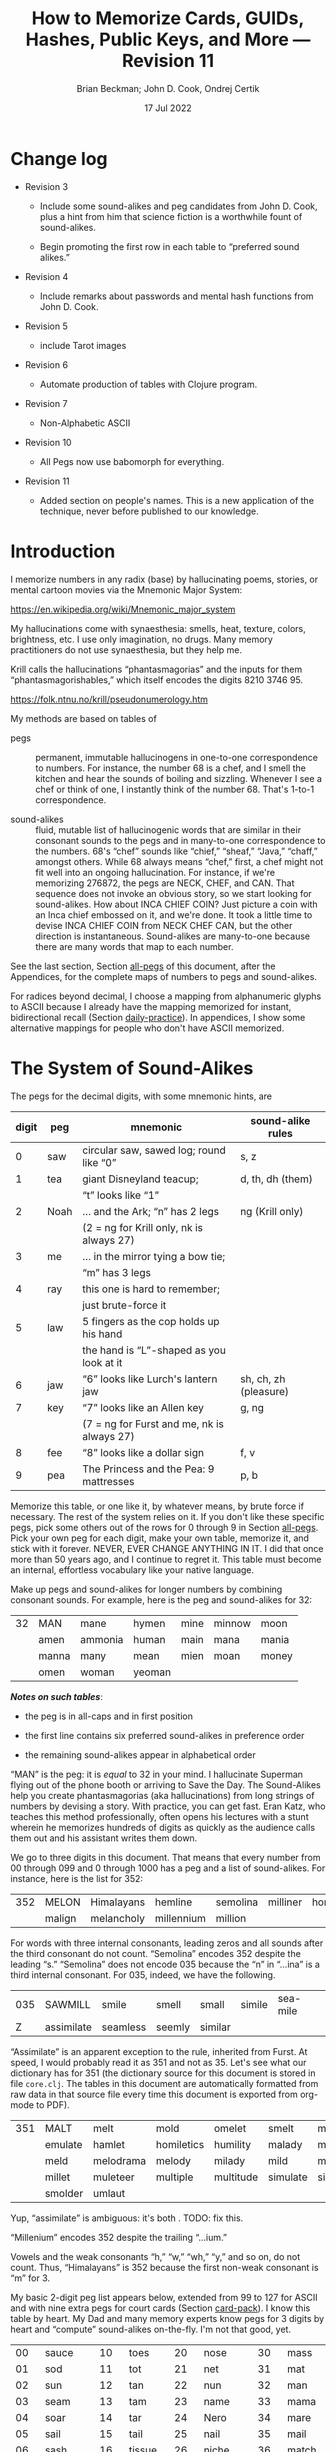 #+TODO: TODO BACKLOGGED(!) SCHEDULED(!) STARTED(!) SUSPENDED(!) BLOCKED(!) DELEGATED(!) ABANDONED(!) DONE

# FOR DOCUMENTATION OF THESE OPTIONS, see 12.2, Export Settings of the Org Info Manual

#+OPTIONS: ':t                # export smart quotes
#+OPTIONS: *:t                # export emphasized text
#+OPTIONS: -:t                # conversion of special strings
#+OPTIONS: ::t                # fixed-width sections
#+OPTIONS: <:t                # time/date active/inactive stamps
#+OPTIONS: \n:nil             # preserve line breaks
#+OPTIONS: ^:nil              # TeX-like syntax for sub- and super-scripts
#+OPTIONS: arch:headline      # archived trees
#+OPTIONS: author:t           # toggle inclusion of author name on export
#+OPTIONS: broken-links:mark  # ?
#+OPTIONS: c:nil              # clock keywords
#+OPTIONS: creator:nil        # other value is 'comment'

# Exporting of drawers

#+OPTIONS: d:t

# Exporting of drawers to LaTeX is NOT WORKING as of 25 March 2020. The
# workaround is to wrap the drawers in #+begin_example and #+end_example.

# #+OPTIONS: d:("LOGBOOK")      # drawers to include or exclude

#+OPTIONS: date:t             # ?
#+OPTIONS: e:t                # entities
#+OPTIONS: email:nil          # do or don't export my email
#+OPTIONS: f:t                # footnotes
#+OPTIONS: H:3                # number of headline levels to export
#+OPTIONS: inline:t           # export inline tasks?
#+OPTIONS: num:t              # section numbers
#+OPTIONS: p:nil              # toggle export of planning information
#+OPTIONS: pri:nil            # priority cookies
#+OPTIONS: prop:("ATTACH_DIR" "Attachments")           # include property drawers? or list to include?
#+OPTIONS: stat:t             # statistics cookies?
#+OPTIONS: tags:t             # org-export-with-tags? (what's a "tag"?)
#+OPTIONS: tasks:t            # include TODO items ("tasks" some complexity here)
#+OPTIONS: tex:t              # exports inline LaTeX
#+OPTIONS: timestamp:t        # creation timestamp in the exported file?
#+OPTIONS: toc:2              # set level limit in TOC or nil to exclude
#+OPTIONS: todo:t             # inclusion of actual TODO keyword
#+OPTIONS: |:t                # include tables

#+CREATOR: Emacs 26.2 of 2019-04-12, org version: 9.2.2

#+LaTeX_HEADER: \usepackage{bm}
#+LaTeX_HEADER: \usepackage[T1]{fontenc}
#+LaTeX_HEADER: \usepackage{cmll}
#+LaTeX_HEADER: \usepackage{amsmath}
#+LaTeX_HEADER: \usepackage{amssymb}
#+LaTeX_HEADER: \usepackage{interval}  % must install texlive-full
#+LaTeX_HEADER: \usepackage{mathtools}
#+LaTeX_HEADER: \usepackage{interval}  % must install texlive-full
#+LaTeX_HEADER: \usepackage[shortcuts]{extdash}
#+LaTeX_HEADER: \usepackage{tikz}
#+LaTeX_HEADER: \usepackage[utf8]{inputenc}

# #+LaTeX_HEADER: \usepackage[top=0.90in,bottom=0.55in,left=1in,right=1in,includefoot]{geometry}

#+LaTeX_HEADER: \usepackage[top=1.25in,bottom=1.25in,left=1.25in,right=1.25in,includefoot]{geometry}

#+LaTeX_HEADER: \usepackage{palatino}

#+LaTeX_HEADER: \usepackage{siunitx}
#+LaTeX_HEADER: \usepackage{braket}
#+LaTeX_HEADER: \usepackage[euler-digits,euler-hat-accent]{eulervm}
#+LATEX_HEADER: \usepackage{fancyhdr}
#+LATEX_HEADER: \pagestyle{fancyplain}
#+LATEX_HEADER: \lhead{}
#+LATEX_HEADER: \chead{\textbf{(c) Brian Beckman, 2022; Creative Commons Attribution-ShareAlike CC-BY-SA}}
#+LATEX_HEADER: \rhead{}
#+LATEX_HEADER: \lfoot{(c) Brian Beckman, 2022; CC-BY-SA}
#+LATEX_HEADER: \cfoot{\thepage}
#+LATEX_HEADER: \rfoot{}
#+LATEX_HEADER: \usepackage{lineno}
#+LATEX_HEADER: \usepackage{minted}
#+LATEX_HEADER: \usepackage{listings}

# #+LATEX_HEADER: \linenumbers

#+LATEX_HEADER: \usepackage{parskip}
#+LATEX_HEADER: \setlength{\parindent}{15pt}
#+LATEX_HEADER: \usepackage{listings}
#+LATEX_HEADER: \usepackage{xcolor}
#+LATEX_HEADER: \usepackage{textcomp}
#+LATEX_HEADER: \usepackage[atend]{bookmark}
#+LATEX_HEADER: \usepackage{mdframed}

#+LATEX_HEADER_EXTRA: \BeforeBeginEnvironment{minted}{\begin{mdframed}}
#+LATEX_HEADER_EXTRA: \AfterEndEnvironment{minted}{\end{mdframed}}
#+LATEX_HEADER_EXTRA: \bookmarksetup{open, openlevel=2, numbered}
#+LATEX_HEADER_EXTRA: \DeclareUnicodeCharacter{03BB}{$\lambda$}
# The following doesn't work: just search replace literal ESC=27=1B with ^[ !
# #+LATEX_HEADER_EXTRA: \DeclareUnicodeCharacter{001B}{xx}

#                                                    _
#  _ _  _____ __ __  __ ___ _ __  _ __  __ _ _ _  __| |___
# | ' \/ -_) V  V / / _/ _ \ '  \| '  \/ _` | ' \/ _` (_-<
# |_||_\___|\_/\_/  \__\___/_|_|_|_|_|_\__,_|_||_\__,_/__/

#+LaTeX_HEADER: \newcommand\definedas{\stackrel{\text{\tiny def}}{=}}
#+LaTeX_HEADER: \newcommand\belex{BELEX}
#+LaTeX_HEADER: \newcommand\bleir{BLEIR}
#+LaTeX_HEADER: \newcommand\llb{low-level \belex}
#+LaTeX_HEADER: \newcommand\hlb{high-level \belex}


#+SELECT_TAGS: export
#+STARTUP: indent

#+LaTeX_CLASS_OPTIONS: [10pt,oneside,x11names]

#+LATEX: \setlength\parindent{0pt}

# #+STARTUP: latexpreview inlineimages showall
# #+STARTUP: showall

#+TITLE: How to Memorize Cards, GUIDs, Hashes, Public Keys, and More --- Revision 11
#+AUTHOR: Brian Beckman; John D. Cook, Ondrej Certik
#+DATE: 17 Jul 2022

#+BEGIN_SRC elisp :exports none
  (setq org-babel-python-command "python3")
  (setq org-image-actual-width nil)
  (setq org-confirm-babel-evaluate nil)
  (setq org-src-fontify-natively t)
  (add-to-list 'org-latex-packages-alist '("" "listingsutf8"))
  (setq org-export-latex-listings 'minted)
  (setq org-latex-listings 'minted
        org-latex-packages-alist '(("" "minted"))
        org-latex-pdf-process
        '("pdflatex -shell-escape -interaction nonstopmode -output-directory %o %f"
          "pdflatex -shell-escape -interaction nonstopmode -output-directory %o %f"
          "pdflatex -shell-escape -interaction nonstopmode -output-directory %o %f"))
  (org-babel-do-load-languages
   'org-babel-load-languages
   '((ditaa . t) (latex . t)))
  (setq org-plantuml-jar-path
      (expand-file-name "/usr/share/plantuml/plantuml.jar"))

  ; (conda-env-activate "whl-meson-build")

  (princ (concat (format "Emacs version: %s\n" (emacs-version))
                 (format "org version: %s\n" (org-version))))
#+END_SRC

#+RESULTS:
: Emacs version: GNU Emacs 28.2 (build 1, aarch64-apple-darwin21.1.0, NS appkit-2113.00 Version 12.0.1 (Build 21A559))
:  of 2022-09-12
: org version: 9.5.5
\clearpage
* Change log

- Revision 3

  - Include some sound-alikes and peg candidates from John D.
    Cook, plus a hint from him that science fiction is a
    worthwhile fount of sound-alikes.

  - Begin promoting the first row in each table to "preferred sound
    alikes."

- Revision 4

  - Include remarks about passwords and mental hash functions from John
    D. Cook.

- Revision 5

  - include Tarot images

- Revision 6

  - Automate production of tables with Clojure program.

- Revision 7

  - Non-Alphabetic ASCII

- Revision 10

  - All Pegs now use babomorph for everything.

- Revision 11

  - Added section on people's names. This is a new application of the
    technique, never before published to our knowledge.

\clearpage
* Introduction

I memorize numbers in any radix (base) by hallucinating poems,
stories, or mental cartoon movies via the Mnemonic Major System:

https://en.wikipedia.org/wiki/Mnemonic_major_system

My hallucinations come with synaesthesia: smells, heat, texture,
colors, brightness, etc. I use only imagination, no drugs. Many
memory practitioners do not use synaesthesia, but they help me.

Krill calls the hallucinations "phantasmagorias" and the inputs
for them "phantasmagorishables," which itself encodes the digits
8210 3746 95.

https://folk.ntnu.no/krill/pseudonumerology.htm

My methods are based on tables of

- pegs :: permanent, immutable hallucinogens in one-to-one
  correspondence to numbers. For instance, the number 68 is a
  chef, and I smell the kitchen and hear the sounds of boiling and
  sizzling. Whenever I see a chef or think of one, I instantly
  think of the number 68. That's 1-to-1 correspondence.

- sound-alikes :: fluid, mutable list of hallucinogenic words that
  are similar in their consonant sounds to the pegs and in
  many-to-one correspondence to the numbers. 68's "chef" sounds
  like "chief," "sheaf," "Java," "chaff," amongst others. While 68
  always means "chef," first, a chef might not fit well into an
  ongoing hallucination. For instance, if we're memorizing 276872,
  the pegs are NECK, CHEF, and CAN. That sequence does not invoke
  an obvious story, so we start looking for sound-alikes. How
  about INCA CHIEF COIN? Just picture a coin with an Inca chief
  embossed on it, and we're done. It took a little time to devise
  INCA CHIEF COIN from NECK CHEF CAN, but the other direction is
  instantaneous. Sound-alikes are many-to-one because there are
  many words that map to each number.

See the last section, Section [[all-pegs]] of this document, after the
Appendices, for the complete maps of numbers to pegs and
sound-alikes.

For radices beyond decimal, I choose a mapping from alphanumeric
glyphs to ASCII because I already have the mapping memorized for
instant, bidirectional recall (Section [[daily-practice]]). In
appendices, I show some alternative mappings for people who don't
have ASCII memorized.

\clearpage
* The System of Sound-Alikes
<<basic-pegs>>

The pegs for the decimal digits, with some mnemonic hints, are

|-------+------+--------------------------------------------+-----------------------|
| digit | peg  | mnemonic                                   | sound-alike rules     |
|-------+------+--------------------------------------------+-----------------------|
|     0 | saw  | circular saw, sawed log; round like "0"    | s, z                  |
|-------+------+--------------------------------------------+-----------------------|
|     1 | tea  | giant Disneyland teacup;                   | d, th, dh (them)      |
|       |      | "t" looks like "1"                         |                       |
|-------+------+--------------------------------------------+-----------------------|
|     2 | Noah | ... and the Ark; "n" has 2 legs            | ng (Krill only)       |
|       |      | (2 = ng for Krill only, nk is always 27)   |                       |
|-------+------+--------------------------------------------+-----------------------|
|     3 | me   | ... in the mirror tying a bow tie;         |                       |
|       |      | "m" has 3 legs                             |                       |
|-------+------+--------------------------------------------+-----------------------|
|     4 | ray  | this one is hard to remember;              |                       |
|       |      | just brute-force it                        |                       |
|-------+------+--------------------------------------------+-----------------------|
|     5 | law  | 5 fingers as the cop holds up his hand     |                       |
|       |      | the hand is "L"-shaped as you look at it   |                       |
|-------+------+--------------------------------------------+-----------------------|
|     6 | jaw  | "6" looks like Lurch's lantern jaw         | sh, ch, zh (pleasure) |
|-------+------+--------------------------------------------+-----------------------|
|     7 | key  | "7" looks like an Allen key                | g, ng                 |
|       |      | (7 = ng for Furst and me, nk is always 27) |                       |
|-------+------+--------------------------------------------+-----------------------|
|     8 | fee  | "8" looks like a dollar sign               | f, v                  |
|-------+------+--------------------------------------------+-----------------------|
|     9 | pea  | The Princess and the Pea: 9 mattresses     | p, b                  |
|-------+------+--------------------------------------------+-----------------------|

Memorize this table, or one like it, by whatever means, by brute
force if necessary. The rest of the system relies on it. If you
don't like these specific pegs, pick some others out of the rows
for 0 through 9 in Section [[all-pegs]]. Pick your own peg for each
digit, make your own table, memorize it, and stick with it
forever. NEVER, EVER CHANGE ANYTHING IN IT. I did that once more
than 50 years ago, and I continue to regret it. This table must
become an internal, effortless vocabulary like your native
language.

Make up pegs and sound-alikes for longer numbers by combining
consonant sounds. For example, here is the peg and sound-alikes
for 32:

#+begin_src clojure :exports results :results verbatim drawer output
  (babomorph 132 133)
#+end_src

#+RESULTS:
:results:
|----+-------+---------+--------+------+--------+-------|
| 32 | MAN   | mane    | hymen  | mine | minnow | moon  |
|    | amen  | ammonia | human  | main | mana   | mania |
|    | manna | many    | mean   | mien | moan   | money |
|    | omen  | woman   | yeoman |      |        |       |
:end:

*/Notes on such tables/*:

- the peg is in all-caps and in first position

- the first line contains six preferred sound-alikes in preference order

- the remaining sound-alikes appear in alphabetical order

"MAN" is the peg: it is /equal/ to 32 in your mind. I hallucinate
Superman flying out of the phone booth or arriving to Save the
Day. The Sound-Alikes help you create phantasmagorias (aka
hallucinations) from long strings of numbers by devising a story.
With practice, you can get fast. Eran Katz, who teaches this
method professionally, often opens his lectures with a stunt
wherein he memorizes hundreds of digits as quickly as the audience
calls them out and his assistant writes them down.

We go to three digits in this document. That means that every
number from 00 through 099 and 0 through 1000 has a peg and a list
of sound-alikes. For instance, here is the list for 352:

#+begin_src clojure :exports results :results verbatim drawer output
  (babomorph 452 453)
#+end_src

#+RESULTS:
:results:
|-----+--------+------------+------------+----------+----------+----------|
| 352 | MELON  | Himalayans | hemline    | semolina | milliner | homeland |
|     | malign | melancholy | millennium | million  |          |          |
:end:

For words with three internal consonants, leading zeros and all
sounds after the third consonant do not count. "Semolina" encodes
352 despite the leading "s." "Semolina" does not encode 035
because the "n" in "...ina" is a third internal consonant. For
035, indeed, we have the following.

#+begin_src clojure :exports results :results verbatim drawer output
  (babomorph 35 36)
#+end_src

#+RESULTS:
:results:
|-----+------------+----------+--------+---------+--------+----------|
| 035 | SAWMILL    | smile    | smell  | small   | simile | sea-mile |
|   Z | assimilate | seamless | seemly | similar |        |          |
:end:

"Assimilate" is an apparent exception to the rule, inherited from Furst.
At speed, I would probably read it as 351 and not as 35. Let's see what
our dictionary has for 351 (the dictionary source for this document is
stored in file =core.clj=. The tables in this document are automatically
formatted from raw data in that source file every time this document is
exported from org-mode to PDF).

#+begin_src clojure :exports results :results verbatim drawer output
  (babomorph 451 452)
#+end_src

#+RESULTS:
:results:
|-----+---------+-----------+------------+-----------+----------+--------------|
| 351 | MALT    | melt      | mold       | omelet    | smelt    | mulatto      |
|     | emulate | hamlet    | homiletics | humility  | malady   | mallet       |
|     | meld    | melodrama | melody     | milady    | mild     | military     |
|     | millet  | muleteer  | multiple   | multitude | simulate | simultaneous |
|     | smolder | umlaut    |            |           |          |              |
:end:

Yup, "assimilate" is ambiguous: it's both . TODO: fix this.

"Millenium" encodes 352 despite the trailing "...ium."

Vowels and the weak consonants "h," "w," "wh," "y," and so on, do
not count. Thus, "Himalayans" is 352 because the first non-weak
consonant is "m" for 3.

My basic 2-digit peg list appears below, extended from 99 to
127 for ASCII and with nine extra pegs for court cards (Section
[[card-pack]]). I know this table by heart. My Dad and many memory
experts know pegs for 3 digits by heart and "compute" sound-alikes
on-the-fly. I'm not that good, yet.

|-----+----------+-----+--------+-----+-----------+-----+------------|
|  00 | sauce    |  10 | toes   |  20 | nose      |  30 | mass       |
|  01 | sod      |  11 | tot    |  21 | net       |  31 | mat        |
|  02 | sun      |  12 | tan    |  22 | nun       |  32 | man        |
|  03 | seam     |  13 | tam    |  23 | name      |  33 | mama       |
|  04 | soar     |  14 | tar    |  24 | Nero      |  34 | mare       |
|  05 | sail     |  15 | tail   |  25 | nail      |  35 | mail       |
|  06 | sash     |  16 | tissue |  26 | niche     |  36 | match      |
|  07 | sack     |  17 | tack   |  27 | neck      |  37 | mike       |
|  08 | safe     |  18 | taffy  |  28 | navy      |  38 | muff       |
|  09 | sap      |  19 | tap    |  29 | nap       |  39 | map        |
|-----+----------+-----+--------+-----+-----------+-----+------------|
|  40 | race     |  50 | lace   |  60 | chess     |  70 | case       |
|  41 | rat      |  51 | lot    |  61 | jet       |  71 | cat        |
|  42 | rain     |  52 | lane   |  62 | chain     |  72 | can        |
|  43 | ram      |  53 | lime   |  63 | chime     |  73 | cam        |
|  44 | rear     |  54 | lair   |  64 | chair     |  74 | car        |
|  45 | rail     |  55 | lily   |  65 | jail      |  75 | coal       |
|  46 | rash     |  56 | lash   |  66 | judge     |  76 | cage       |
|  47 | rack     |  57 | lake   |  67 | chalk     |  77 | cake       |
|  48 | reef     |  58 | leaf   |  68 | chef      |  78 | cuff       |
|  49 | rope     |  59 | lap    |  69 | chip      |  79 | cap        |
|-----+----------+-----+--------+-----+-----------+-----+------------|
|  80 | face     |  90 | base   | 100 | thesis    | 110 | tights     |
|  81 | fat      |  91 | bat    | 101 | toast     | 111 | teetotaler |
|  82 | fan      |  92 | bean   | 102 | dozen     | 112 | titan      |
|  83 | fame     |  93 | beam   | 103 | twosome   | 113 | totem      |
|  84 | fare     |  94 | bar    | 104 | dowser    | 114 | Tatar      |
|  85 | fall     |  95 | ball   | 105 | diesel    | 115 | title      |
|  86 | fish     |  96 | badge  | 106 | wood-sage | 116 | deathwatch |
|  87 | fig      |  97 | back   | 107 | tusk      | 117 | hot dog    |
|  88 | fife     |  98 | beef   | 108 | adhesive  | 118 | auto-da-fe |
|  89 | fob      |  99 | pipe   | 109 | teaspoon  | 119 | teddy bear |
|-----+----------+-----+--------+-----+-----------+-----+------------|
| 120 | dance    | 911 | potato | 411 | rat-a-tat | 711 | cadet      |
| 121 | donut    | 912 | baton  | 412 | rattan    | 712 | katana     |
| 122 | Athenian | 913 | podium | 413 | radium    | 713 | catamaran  |
| 123 | tenement |     |        |     |           |     |            |
| 124 | tenor    |     | spades |     | hearts    |     | clubs      |
| 125 | toenail  |     | court  |     | court     |     | court      |
| 126 | tension  |     | cards  |     | cards     |     | cards      |
| 127 | tank     |     |        |     |           |     |            |
|-----+----------+-----+--------+-----+-----------+-----+------------|

\clearpage
* Credit-Card Numbers

Consider the following, fake VISA number from

https://www.getcreditcardnumbers.com

\vskip 0.26cm
#+begin_example
  4716 5752 8659 3845
#+end_example

From the peg list, we get

| 4716 | rack tissue |
| 5752 | lake lane   |
| 8659 | fish lap    |
| 3845 | muff rail   |

There isn't an obvious narrative, here, but we get better
by starting with "fish" (picturesque and smelly) and working
some sound-alikes backwards:

| 4716 | rack DASH | Take a fishing rod off the RACK and DASH   |
| 5752 | lake lane | down to the LAKE via our favorite LANE.    |
| 8659 | fish LEAP | The FISH are LEAPing today, so we          |
| 3845 | MOVE REEL | MOVE the REEL slowly (on the fishing rod). |

You can recall this credit-card number weeks after devising
the story, without refreshing your memory in between. Devising it
took less than a minute. I instantly memorized it while devising
it without extra effort because I know the entire 2-digit peg
table by heart.

\clearpage
* Hexadecimal: GUID & SHA-1
<<hexadecimal>>
For mapping /hexits/ (hexadecimal digits), extend the table with
the ASCII codes for A-F.

|-----+---------+-------+----+--------------------------------------------|
| hex | NATO    | ASCII |    | hallucination                              |
|-----+---------+-------+----+--------------------------------------------|
| A   | ALPHA   | jail  | 65 | the alpha-male lion is in jail             |
| B   | BAKER   | judge | 66 | passing judgment on the lion               |
| C   | CHARLIE | chalk | 67 | hopscotch on the sidewalk                  |
| D   | DELTA   | chef  | 68 | day job of a PhD-thesis student            |
| E   | ECHO    | chip  | 69 | a poker chip in a policeman's (LAW:5) hand |
| F   | FOXTROT | case  | 70 | filled with a dozen pink roses             |
|-----+---------+-------+----+--------------------------------------------|

and their sound-alikes:

#+begin_src clojure :exports results :results verbatim drawer output
  (babomorph 165 171)
#+end_src

#+RESULTS:
:results:
|----+-------------+-----------+----------+----------+----------+----------|
| 65 | JAIL        | chili     | jelly    | jewel    | shell    | shawl    |
|  A | Chile       | July      | agile    | chill    | jolly    | jowl     |
|    | shall       | shallow   | shill    | shoal    | shyly    | usual    |
|----+-------------+-----------+----------+----------+----------+----------|
| 66 | JUDGE       | hashish   | juju     | Jewish   | cha-cha  | choochoo |
|  B | chichi      | chowchow  | jaygee   | josh     | shoji    | shush    |
|    | wishy-washy |           |          |          |          |          |
|----+-------------+-----------+----------+----------+----------+----------|
| 67 | CHALK       | jack      | sheikh   | chick    | cheek    | choke    |
|  C | Django      | aging     | check    | chic     | chuck    | chug     |
|    | etching     | itching   | jingo    | jock     | jockey   | joke     |
|    | jug         | shack     | shag     | shake    | shako    | shock    |
|    | shuck       | washing   | watching | wishing  |          |          |
|----+-------------+-----------+----------+----------+----------+----------|
| 68 | CHEF        | chief     | Chevy    | sheaf    | chaff    | chive    |
|  D | Java        | Jehovah   | achieve  | chafe    | jayvee   | jiffy    |
|    | jive        | shave     | shove    | wash-off |          |          |
|----+-------------+-----------+----------+----------+----------+----------|
| 69 | CHIP        | jib       | jeep     | sheep    | ship     | Job      |
|  E | GP          | chap      | chapeau  | cheap    | chop     | chubby   |
|    | gyp         | jab       | jibe     | job      | shabby   | shape    |
|    | shop        |           |          |          |          |          |
|----+-------------+-----------+----------+----------+----------+----------|
| 70 | CASE        | gas       | goose    | kiss     | ox       | eggs     |
|  F | accuse      | acquiesce | ax       | cause    | causeway | chaos    |
|    | cozy        | cuss      | gauze    | gaze     | guess    | guise    |
|    | guys        | hex       | hoax     | quasi    | wax      |          |
:end:

\clearpage
** Example GUID:

Hex is only a little harder than decimal.
Consider this random GUID generated by Java:

#+begin_example
5D00E7AA-C15C-44A5-93FA-A4DE6750B28A
#+end_example

Start with the pegs:

| =5D00 E7AA= | law chef sauce chip key jail jail |
| =C15C=      | chalk tail chalk                  |
| =44A5=      | rear jail law                     |
| =93FA=      | beam case jail                    |
| =A4DE 675=  | jail ray chef chip chuckle        |
| =0B28 A=    | saw judge Navy jail               |

*Note*:

- Encode 6750 as "chuckle saw," not as 67 50 "chalk lace."
  "Chalk" decodes as C, not as 67.

In the credit-card example, we worked backwards from the
picturesque peg "fish" 86. Here we work backwards from the
seductive sound-alike "naive" 28. The seductive emotion will make
it easier to memorize. Hallucinate a "hell-chef sauce," a recipe
for a naive victim.

| =5D00 E7AA= | HELL-chef SAUCE: CHOP, HACK, and CHILL the JELLY. |
| =C15C=      | SHAKE with TALLOW, CHECK                          |
| =44A5=      | the RARE CHILI OIL.                               |
| =93FA=      | "BE-MY HAGGIS, JILL!"                             |
| =A4DE 675=  | CHILL for an HOUR, SHAVE, CHOP, CHUCKLE.          |
| =0B28 A=    | "ASSAY, JUDGE!" NAIVE JILL.                       |

\clearpage
** Example SHA-1 Hash

From https://onlinehashtools.com, consider the following, 160-bit
hash: For git, it practically suffices to remember the first 8
hexits. Let's do them all as a workout:

| =A638 1B63= | jail camel tea judge chime     |
| =D532 69BA= | chef lemon jaw pea judge jail  |
| =418E 5FB1= | artful chip law case judge tea |
| =BD50 3950= | judge chef wholesome pillows   |
| =860D D679= | fishes chef chef checkup       |

*Notes*

- "Chime" for 63 is ok in hex and R36, but not ok in R64, where it
  decodes as "/".

- Don't encode 69 as "chip," rather as "jaw pea," because "chip"
  decodes as E.

- An alternative to "wholesome pillows" for 50 3950 is "lace map
  lace," but it's clumsy.

Let's bribe a judge and put him to sleep with hash (puns help the
memory), then summon middle-Eastern heavenly dreams.

| =A638 1B63= | with SHAWL and CAMEL, TEA for the JUDGE, JIM. |
| =D532 69BA= | SHAVE a LEMON WEDGE, PAY the JUDGE to CHILL.  |
| =418E 5FB1= | an ARTFUL SHAPE of this LAW CASE, SHUSH THEE! |
| =BD50 3950= | HASHISH ACHIEVES ELYSIUM BLESSINGS            |
| =860D D679= | FETCHES the CHIEF, JEHOVAH for JACOB!         |

\clearpage
* Radix 36
<<r36>>
Radix-36 is more difficult to find "in the wild" than is either
hex or Radix-64. I most often see it in randomly generated file
and directory names because some file systems are not
case-sensitive. R36 is also found sometimes in URLs for encoding
queries or other data. HTTP is supposed to be case-sensitive, but
some sites don't adhere to the standard. Radix-64 is overkill in
such circumstances and sucks up alternatives.

For encoding /rixits/ in R36 (or biscuits in base-36?), I use
ASCII pegs for the capital letters beyond hex. Find their
sound-alikes in Section [[all-pegs]]. R36 is case-insensitive, by
design, so we only need one set of pegs. For Radix-64, we need
both upper and lower case. The stars in the table below mark
pegs for the lower case. They help for remembering the ASCII pair
--- upper and lower case --- but they're only pertinent for R64
(Section [[r64]]).

|---+----------+----+------+---------------------------------------------------|
| G | GOLF     | 71 | cat  | on the golf cart with my twosome*                 |
| H | HOTEL    | 72 | can  | ashtray outside in the smoking area (smell)       |
| I | INDIA    | 73 | cam  | diesel* Rolls-Royce in a junkyard in India        |
| J | JULIET   | 74 | car  | Juliet walks a wood-sage* to his NASCAR* ride     |
| K | KILO     | 75 | coal | Alice(11) gives coal to a tusked* troll           |
| L | LIMA     | 76 | cage | containing tanned(12) beach-goers                 |
|---+----------+----+------+---------------------------------------------------|
| M | MIKE     | 77 | cake | an orca (Mayim:13) flips a cake on its nose       |
| N | NOVEMBER | 78 | cuff | a snake (Nakhash:14) no arms, cuffs on shirt      |
| O | OSCAR    | 79 | cap  | a teetotaler wearing a Carrie-Nation cap          |
| P | PAPA     | 80 | face | Dad cries (tissue:16) at Liz Taylor's face        |
| Q | QUEBEC   | 81 | fat  | did Pierre Trudeau get fat?                       |
| R | ROMEO    | 82 | fan  | Romeo hands a fan to a Tatar* beauty              |
| S | SIERRA   | 83 | fame | on stage at my book-signing, title* "Sierra"      |
| T | TANGO    | 84 | fare | a death-watch* soldier gets on the bus            |
| U | UNIFORM  | 85 | fall | a cadet(club jack) falls into a net(21)           |
| V | VICTOR   | 86 | fish | the Christian symbol, nun(22), auto-da-fe*        |
| W | WHISKEY  | 87 | fig  | a Few Figs from Thistles; reading it with a dram  |
| X | X-RAY    | 88 | fife | Nero(24) plays the fife, dances* while Rome burns |
| Y | YANKEE   | 89 | fob  | a watch-fob hanging from a nail(25) on a US map   |
| Z | ZULU     | 90 | base | an Athenian* ball-player at bat on home base      |
|---+----------+----+------+---------------------------------------------------|
\clearpage
** Example Unix Time

I found an example here:

https://medium.com/analytics-vidhya/base-36-why-how-its-important-a7b084b02548

#+begin_example
kg4cebk9
#+end_example

Pegs, first, converting to upper-case:

| =KG4= | coal cat ray     |
| =CEB= | chalk chip judge |
| =K9=  | coal pea         |

Do some forensics on a dead pet.

| =KG4= | KILL the CAT with a RAY.             |
| =CEB= | CHECK for a CHIP, lest we be JUDGED. |
| =K9=  | COOL! it's UP.                       |

** Example from Spack

Spack (https://spack.io/) is a dependency solver for software
build systems. It produces directory names in R36 that won't
(statistically) collide with SHA-1 hashes and work fine on
case-insensitive file systems. Here's an example

#+begin_example
[+] /home/blahblah/yackyack/spack_packages/scripts/tmp-spack2/spack/opt/spack/
linux-ubuntu18.04-haswell/gcc-7.5.0/gdbm-1.19-rdt674nck5k5hbawjaywb4mv4r72osnq
#+end_example

Pegs first, except cheat on pronounceable subsequences or others
that appeal to your personal memory!

| =RDT6 74NC= | REDDIT jaw key ray cuff chalk               |
| =K5K5 HBAW= | coal law coal law, can judge jail fig       |
| =JAYW B4MV= | JAY fig, BEFORE MOVIE (judge ray cake fish) |
| =4R72 OSNQ= | ray fan key Noah, face fame cuff fat.       |

How about a tale of canceling on social media?

| =RDT6 74NC= | REDDIT is AHUSH, a COY WAR, GOOFY and SHOCKING.      |
| =K5K5 HBAW= | KILL ILL, UGLY WILL; AGONY SHUSH the SHILL, the FAKE |
| =JAYW B4MV= | JAY-bird FAKE, BEFORE MOVIE                          |
| =4R72 OSNQ= | OUR FAN GUY NOAH, with VOICE FAIR, GIVE FIGHT!       |

*Notes*

- "Car" for 74 is not ok because it decodes as "J". Peg it as "key
  ray," then try sound-alikes.

- "Fish" is "V" in R36, not 86. If we had 86, peg it as "fee jaw,"
  then try sound-alikes.

- 72 can't be "can," because that's "H" in R36. Peg it as "key
  Noah" then try sound-alikes.

\clearpage
* Radix 64
<<r64>>
For encoding rixits in R64, add the lower-case letters plus
special cases for "+", 62, and "/", 63. Stars in the table below mark
pegs for the upper-case ASCII codes. They help for remembering the
ASCII pair together.

|----+----------+-----+-------------+------------------------------------------------------|
|    | NATO     |     | ASCII       | hallucination; ASCII pair refs marked with *         |
|----+----------+-----+-------------+------------------------------------------------------|
| a  | alpha    |  97 | back        | the jailer* has her back turned to the lion          |
| b  | baker    |  98 | beef        | the judge* eats a beef dinner in court               |
| c  | charlie  |  99 | pipe        | smoking while chalking* the hopscotch grid           |
| d  | delta    | 100 | thesis      | the chef* hasn't finished the thesis yet             |
| e  | echo     | 101 | toast       | the cop(5) has toast between his fingers             |
| f  | foxtrot  | 102 | dozen       | a dozen pink (Vered:6) roses in a case*              |
| g  | golf     | 103 | twosome     | on the golf cart with the cat*                       |
| h  | hotel    | 104 | dowser      | done smoking outside (ash-can*), dowsing inside      |
| i  | india    | 105 | diesel      | holding a camshaft* from diesel Rolls-Royce          |
| j  | juliet   | 106 | wood-sage   | Juliet escorts a druid to its NASCAR ride            |
| k  | kilo     | 107 | tusk        | Alice(11) gives coal* to a tusked troll              |
| l  | lima     | 108 | adhesive    | dangle a fly-paper into the cage*                    |
| m  | mike     | 109 | teaspoon    | drip icing onto the cake* in the water (Mayim:13)    |
|----+----------+-----+-------------+------------------------------------------------------|
| n  | november | 110 | tights      | the snake (Nakhash:14) has no legs, wears tights     |
| o  | oscar    | 111 | teetotaler  | wearing the Carrie Nation cap*                       |
| p  | papa     | 112 | Titan       | protecting Liz Taylor                                |
| q  | quebec   | 113 | totem       | a fat* Pierre Trudeau kneels before the totem        |
| r  | romeo    | 114 | Tatar       | Romeo hands a fan* to a Tatar beauty                 |
| s  | sierra   | 115 | title       | on stage receiving fame* for my book titled Sierra   |
| t  | tango    | 116 | death-watch | a soldier gets on the bus paying fare* and dancing   |
| u  | uniform  | 117 | hotdog      | a cadet falls* into a net(21) holding a hotdog       |
| v  | victor   | 118 | auto-da-fe  | a Christian* nun(22) overlooks the ritual            |
| w  | whiskey  | 119 | teddy bear  | while reading a Few Figs* from Thistles              |
| x  | x-ray    | 120 | dance       | Nero(24) plays fife*, looks through dancers' clothes |
| 7  | yankee   | 121 | donut       | hangs on the nail(25) next to the fob*               |
| z  | zulu     | 122 | Athenian    | on home base* at bat                                 |
|----+----------+-----+-------------+------------------------------------------------------|
| +  |          |  62 | chain       |                                                      |
| '/ |          |  63 | chime       |                                                      |
|----+----------+-----+-------------+------------------------------------------------------|

\clearpage
** Example Public Key

Don't bother encoding AAAA, which precede and follow a canonical
prefix of 16 rixits for (supposedly) a machine-specific part of
the key. With the remaining 44 rixits and 8 for the two AAAAs, we
get the required 68 rixits. We have 60 rixits to encode.

#+begin_example
ssh-ed25519
AAAA C3Nz aC1l ZDI1 NTE5 AAAA
IFi4 CpLS hSK/ uUux BxM3 6WwK
C6RD 1/Qn tXQg BV3m pUZq
#+end_example

Pegs first, then try sound-alikes:

| =C3Nz aC1l= | chalk me cuff Athenian, back chalk tea tea          |
| =ZDI1 NTE5= | base chef cam tea, cuff fare chip law               |
| =IFi4 CpLS= | cam case diesel ray, chalk titan cage fame          |
| =hSK/ uUux= | dowser fame coal chime, hotdog fall hotdog dance    |
| =BxM3 6WwK= | judge dance cake me, jaw fig teddy-bear coal        |
| =C6RD 1/Qn= | chalk jaw fan chef, tea chime fat tights            |
| =tXQg BV3m= | deathwatch fife fat twosome, judge fish me teaspoon |
| =pUZq=      | titan fall base totem                               |

A tale of overeating:

| =C3Nz aC1l= | CHALK picture, ME adjusting CUFFS, looking down my ATHENIAN nose. |
|             | Turn my BACK, another CHALK picture; my TIE is TOO tight.         |
|             |                                                                   |
| =ZDI1 NTE5= | On BASE, now. A CHEF flips burgers with a CAMSHAFT and brews TEA. |
|             | COFFEE, FAIR-traded! SHOPPED WELL.                                |
|             |                                                                   |
| =IFi4 CpLS= | The CAMSHAFT stirs EGGS, a DAZZLING omelet, ROE and               |
|             | JACK. I'll be a TWO-TON and KEDGE to bed: HEAVE-HIM!              |
|             |                                                                   |
| =hSK/ uUux= | DESSERTS? WHIFF-EM! CALL a dentist, JIM! my TOOTHACHE             |
|             | JIM! My TOOTHACHE FEELS like a TOOTHACHE, DUNCE!                  |
|             |                                                                   |
| =BxM3 6WwK= | CHOW-CHOW! DUNCE CAKE for ME.                                     |
|             | JAW a FIG and a TOOTHPICK, COOL!                                  |
|             |                                                                   |
| =C6RD 1/Qn= | CHECK my JAW OFTEN, FAWN CHEF. TO SHAME FOOD TADS.                |
|             |                                                                   |
| =tXQg BV3m= | DEATH-WISH? VIVA my FAT TWOSOME. SHUSH, VETCH, MY TEASPIT.        |
|             |                                                                   |
| =pUZq=      | I'm a TWO-TON, I'll FALL BESIDE the DAYTIME.                      |

\clearpage
* Passwords

Don't make passwords easy for bots to guess. Random, long passwords
are best, but hard to remember, even with our systems. They're
even more difficult to associate uniquely with a web site.

Modern web sites don't store your passwords in the clear.
Virtually all, nowadays, hash your password with a one-way hash
(and usually some salt and a nonce challenge). That means you
expose nothing by re-using part of a password, so long as it's
different from site-to-site.

Pick a difficult prefix, but memorable to you. Mix in a special
character and a numeral because many sites insist on such. Start
with something picturesque:

"An Octopus has eight legs with suckers."

Now, partially encode and obfuscate it; this is your personal salt
prefix:

=2Octopu$Ha$8Leg$With0740=

Finally, append the site name, perhaps obfuscated:

=2Octopu$Ha$8Leg$With0740EBAY=

=2Octopu$Ha$8Leg$With0740APPLE=

=2Octopu$Ha$8Leg$With0740OVERLEAF=

Anyone who knows your personal salt prefix and your algorithm will
probably break you. But bots will just see a random hash,
different for each site you visit. They will have no idea that you
are even using an algorithm

\clearpage
* Daily Practice: ASCII,  Cards, NATO, Hebrew, Dates
<<daily-practice>>

Table 1 exploits the coincidence that there are 52 glyphs in the
ASCII Latin alphabet, 52 cards in a standard pack, and 52 weeks of
the year. There are only 22 Hebrew letters, so the last four rows
of each 26 are empty in the Hebrew column.

Table 1 is in groups of 13 corresponding to the suits of playing
cards. Each group also contains dates in a fortuitous quarterly
month-week pattern of 5-4-4: 5 weeks in Jan, 4 in Feb, 4 in Mar,
etc. The first days of the months are in the easy pattern 155,
274, 263, 153. You may memorize this as a honeymoon tale of
TAILLIGHTS, NIAGRA, UNASHAMED, HOTELMAN. Table 2 focuses on some
hallucinations specifically for dates.

These are for non-leap years only, so not great for computing
day-of-the-week. I have another method for that (debugged Furst)
in Section [[day-of-week]].

My daily practice includes another $156==3\times{}52=2\times{}78$
three columns of hallucinations for the 156 faces of a standard
Tarot pack, obverse and reverse. See Section [[tarot]].

I go down table 1 in my mind when I need to fall asleep. I usually
get four or five rows before drifting off, so next time through, I
start up where I left off. Sometimes, I recite it backwards just
to make sure the end of the table doesn't get soft from lack of
repetition. Here are the "mental movies," expanded from the hints
in Sections [[hexadecimal]], [[r36]], and [[r64]]. I include redolance (sense
of smell) because it's helpful to my memory. It might not work for
you.

1. ALPHA --- The alpha LION (ARYEH) is in the giant, Disneyland
   TEACUP. He is in JAIL and the jailer has her BACK turned to us.
   Smell the dank musty odor of the jail.

2. BAKER --- is serving a BEEF meal to a JUDGE, who is in full
   magistrate's dress including a powdered wig. The meal is taking
   place in the little BOOTH (BAYIT) on top of NOAH's Ark. Smell
   the food.

3. CHARLIE --- is riding a CAMEL (GAMAL), looking at himself in the ME
   (mirror) having a hell of a time tying his bow tie
   while bouncing around on the back of the camel and smoking a
   PIPE. The camel is dragging ropes with colored sidewalk CHALK
   behind him making marks on the ground. Smell the pipe tobacco
   smoke mixed with stinky camel fur and road dust.

4. DELTA --- I am pointing a flashlight (RAY) at a giant,
   brass-and-wooden DOOR (DALET) looking for a keyhole in the rain
   and the dark (smell mold and mildew and moss and grass and old
   machine-oil grease on the door's hardware). I open it up and
   there is a PhD student who never finished his THESIS so must
   work as a CHEF. I see, hear, and smell the food he is cooking.
   Alternatively, a laser pointer is etching the blue lines around
   the margins of the THESIS paper (such paper with blue lines was
   common in my day).

5. ECHO --- Moses is delivering the LAW on mount Sinai. A cop at
   the bottom of the hill (HAR) is holding up his hand: "stop!" In
   between his fingers there are poker CHIPS and pieces of
   Cinnamon TOAST (smell it). ECHO begins with "E", which is Greek
   Eta and looks like the letter "H" of hill and HAR. "Hill" and
   "har" are obvious cognates by a shift of the liquid consonants
   "l" and "r." Smell the desert sands.

6. FOXTROT --- Lurch is clenching a pink (VERED) rose in his teeth
   and lantern JAW. He has an open CASE on his lap filled with a
   DOZEN more pink roses. Smell the roses.

7. GOLF --- I have a golden (ZAHAV) KEY to my golf cart, where my
   black CAT is waiting with my golf TWOSOME. Smell the fuel of
   the golf cart mixed with the grass smell of the golf course.

8. HOTEL --- I am in the lobby of the beautiful Bellagio hotel
   with my smelly donkey (CHAMOR) and a #10 coffee CAN full of
   stinky cigar butts. I have a forked DOWSER rod in my hands. I
   am waiting in line to pay the exorbitant FEE. The dowser is
   vibrating as it detects the nearness of water, or gold, because
   I am going to pay my fee in gold.

9. INDIA --- I am in a junkyard full of old Roll-Royce DIESEL
   (smell it) automobiles with their camshafts poking out of their
   hoods (there are more Roll-Royces in India than in Britain). In
   the cockpit of one is a pilot (TAYYAS) up to his neck in PEA
   soup.

10. JULIET --- with her painted TOES and fingernails is leading a
    WOOD-SAGE (druid) by the hand (YAD) to his brightly colored
    racing CAR parked in a clearing in the woods. Smell the forest.

11. KILO --- Alice of Wonderland (a TOT) comes off her throne
    (KISEH) to deliver a kilo of COAL to a troll with huge TUSKS.
    Smell the coal and the body odor of the filthy troll king.

12. LIMA --- A girl is sunning herself and holding a silver
    platter under her chin to ensure it gets TANNED. On the tray
    is a loaf of bread (LECHEM) with flies buzzing around it
    (smell it because it's extra hot, baking in the sunshine). She
    takes a strip of ADHESIVE flypaper and dangles it into a CAGE
    to trap the flies.

13. MIKE --- A pod of orca whales are flipping a Tam-o'Shanter
    (beanie hat with a red pom-pom) in the water (MAYIM). I take a
    TEASPOON of water and drizzle it on a gigantic chocolate CAKE,
    the size of a five-gallon cylindrical barrel. Smell the seawater.

14. NOVEMBER --- A snake (NACHASH) is sizzling on a patch of hot
    TAR asphalt (smell it). It has neither arms nor legs, so, of
    course, it is wearing a shirt with CUFFS, plus TIGHTS instead
    of trousers (absurdity helps the memory).

15. OSCAR --- A TEETOTALER wearing a Carrie-Nation CAP is holding
    an Oscar cinema award. A tiger with a striped TAIL is clenching a
    book (SEFER) in its jaws and bringing it to the teetotaler.
    Smell the tiger: a "zoo" smell.

16. PAPA --- is wiping tears from his eyes (AYIN) with a TISSUE.
    He is overcomes with emotion looking at the beautiful face of
    Liz Taylor, whose picture is held by a giant TITAN robot.
    Smell Liz's perfume.

17. QUEBEC --- A very FAT premier of Quebec is lying on a bed of
    TACKS and turning his face (PANIM) to a TOTEM to pray. Smell
    the wood and paint of the totem.

18. ROMEO --- has a sparrow (TZIPPOR) with her feet stuck in a
    patch of sticky TAFFY (smell it) on his shoulder. He brings
    her to a TATAR princess, who is being FANNED by several slave
    girls.

19. SIERRA --- I finally get some FAME from publishing my first
    book, TITLED "Sierra." I celebrate with a beer pulled from a
    TAP by a monkey (QUF). Smell it.

20. TANGO --- A DEATHWATCH soldier with four arms and three swords
    is carrying Goliath's head (ROSH), which has a giant NOSE.
    Smell the blood. He tangos awkwardly toward a bus, where he
    mounts the steps and pays his FARE inside.

21. UNIFORM --- A skeleton (SHELED) holding a butterfly net FALLS
    into a bigger NET along with a man-sized HOT-DOG. Smell it.

22. VICTOR --- A NUN with a Christian FISH pendant presides over a
    victory, a burning at the stake (AUTO-DA-FE). She is holding a
    pet crocodile (TANIN) by a leash. Smell everything.

23. WHISKEY --- A TEDDY-BEAR rests on a bed with a book of Edna
    St. Vincent Millay's poems: "A few FIGS from Thistles." A
    small NAMEPLATE rests against a tumbler of WHISKEY on the
    nightstand (smell it).

24. X-RAY --- NERO is playing his FIFE (not a fiddle) while
    watching Rome burn. He uses his X-RAY vision to look through
    the clothes of a bunch of DANCING people in the yard.

25. YANKEE --- An American flag is NAILED to the wall. Two nails
    stick out. A DOUGHNUT with icing and sprinkles (smell it)
    dangles from one nail and a watch-FOB is looped over the other
    nail.

26. ZULU --- An ATHENIAN comes up to BASE (baseball). Next to him
    is a NICHE with a bust of Athena dressed in Zulu regalia in it.

#+ATTR_LATEX: :caption Table 1: ASCII, Playing cards, NATO, Hebrew, Dates
|---+----------+-------+---------+-------------+-------+--------+-----|
|   | NATO     | ASCII | HEBREW  | TRANSLATION | SUIT  | DATE   | DOY |
|   |          |       |         |             | + PIP |        |     |
|---+----------+-------+---------+-------------+-------+--------+-----|
| A | ALPHA    | jail  | ARYEH   | lion        | SA    | JAN 01 |   1 |
| B | BAKER    | judge | BAYIT   | booth       | S2    | JAN 08 |   8 |
| C | CHARLIE  | chalk | GAMAL   | camel       | S3    | JAN 15 |  15 |
| D | DELTA    | chef  | DALET   | door        | S4    | JAN 22 |  22 |
| E | ECHO     | chip  | HAR     | hill        | S5    | JAN 29 |  29 |
| F | FOXTROT  | case  | VERED   | pink        | S6    | FEB 05 |  36 |
| G | GOLF     | cat   | ZAHAV   | gold        | S7    | FEB 12 |  43 |
| H | HOTEL    | can   | CHAMOR  | mule        | S8    | FEB 19 |  50 |
| I | INDIA    | cam   | TAYAS   | pilot       | S9    | FEB 26 |  57 |
| J | JULIET   | car   | YAD     | hand        | ST    | MAR 05 |  64 |
| K | KILO     | coal  | KISEH   | throne      | SJ    | MAR 12 |  71 |
| L | LIMA     | cage  | LECHEM  | bread       | SQ    | MAR 19 |  78 |
| M | MIKE     | cake  | MAYIM   | water       | SK    | MAR 26 |  85 |
|---+----------+-------+---------+-------------+-------+--------+-----|
| N | NOVEMBER | cuff  | NACHASH | snake       | HA    | APR 02 |  92 |
| O | OSCAR    | cap   | SEFER   | book        | H2    | APR 09 |  99 |
| P | PAPA     | face  | AYIN    | eye         | H3    | APR 16 | 106 |
| Q | QUEBEC   | fat   | PANIM   | face        | H4    | APR 23 | 113 |
| R | ROMEO    | fan   | TZIPPOR | sparrow     | H5    | APR 30 | 120 |
| S | SIERRA   | fame  | QUF     | monkey      | H6    | MAY 07 | 127 |
| T | TANGO    | fare  | ROSH    | head        | H7    | MAY 14 | 134 |
| U | UNIFORM  | fall  | SHELED  | skeleton    | H8    | MAY 21 | 141 |
| V | VICTOR   | fish  | TANIN   | crocodile   | H9    | MAY 28 | 148 |
| W | WHISKEY  | fig   |         |             | HT    | JUN 04 | 155 |
| X | X-RAY    | fife  |         |             | HJ    | JUN 11 | 162 |
| Y | YANKEE   | fob   |         |             | HQ    | JUN 18 | 169 |
| Z | ZULU     | base  |         |             | HK    | JUN 25 | 176 |
|---+----------+-------+---------+-------------+-------+--------+-----|

#+ATTR_LATEX: :caption Table 2: ASCII, Playing cards, NATO, Hebrew, Dates (cont.)
|---+----------+-------------+---------+-------------+-------+--------+-----|
|   | NATO     | ASCII       | HEBREW  | TRANSLATION | SUIT  | DATE   | DOY |
|   |          |             |         |             | + PIP |        |     |
|---+----------+-------------+---------+-------------+-------+--------+-----|
| a | alpha    | back        | aryeh   | lion        | CA    | JUL 02 | 183 |
| b | baker    | beef        | bayit   | booth       | C2    | JUL 09 | 190 |
| c | charlie  | pipe        | gamal   | camel       | C3    | JUL 16 | 197 |
| d | delta    | thesis      | dalet   | door        | C4    | JUL 23 | 204 |
| e | echo     | toast       | har     | hill        | C5    | JUL 30 | 211 |
| f | foxtrot  | dozen       | vered   | pink        | C6    | AUG 06 | 218 |
| g | golf     | twosome     | zahav   | gold        | C7    | AUG 13 | 225 |
| h | hotel    | dowser      | chamor  | mule        | C8    | AUG 20 | 232 |
| i | india    | diesel      | tayas   | pilot       | C9    | AUG 27 | 239 |
| j | juliet   | wood-sage   | yad     | hand        | CT    | SEP 03 | 246 |
| k | kilo     | tusk        | kiseh   | throne      | CJ    | SEP 10 | 253 |
| l | lima     | adhesive    | lechem  | bread       | CQ    | SEP 17 | 260 |
| m | mike     | teaspoon    | mayim   | water       | CK    | SEP 24 | 267 |
|---+----------+-------------+---------+-------------+-------+--------+-----|
| n | november | tights      | nachash | snake       | DA    | OCT 01 | 274 |
| o | oscar    | teetotaler  | sefer   | book        | D2    | OCT 08 | 281 |
| p | papa     | titan       | ayin    | eye         | D3    | OCT 15 | 288 |
| q | quebec   | totem       | panim   | face        | D4    | OCT 22 | 295 |
| r | romeo    | tatar       | tzippor | sparrow     | D5    | OCT 29 | 302 |
| s | sierra   | title       | quf     | monkey      | D6    | NOV 05 | 309 |
| t | tango    | death-watch | rosh    | head        | D7    | NOV 12 | 316 |
| u | uniform  | hot-dog     | sheled  | skeleton    | D8    | NOV 19 | 323 |
| v | victor   | auto-da-fe  | tanin   | crocodile   | D9    | NOV 26 | 330 |
| w | whiskey  | teddy-bear  |         |             | DT    | DEC 03 | 337 |
| x | x-ray    | dance       |         |             | DJ    | DEC 10 | 344 |
| y | yankee   | doughnut    |         |             | DQ    | DEC 17 | 351 |
| z | zulu     | Athenian    |         |             | DK    | DEC 24 | 348 |
|---+----------+-------------+---------+-------------+-------+--------+-----|

#+ATTR_LATEX: :caption Table 3: Date Hallucinations
|---+----------+-------+-------+--------+---------------+-----+-----------|
|   | NATO     | ASCII | SUIT  | DATE   | DATE          | DOY | DOY       |
|   |          | HALLU | + PIP |        | HALLU         |     | HALLU     |
|---+----------+-------+-------+--------+---------------+-----+-----------|
| A | ALPHA    | jail  | SA    | JAN 01 | New tie       |   1 | tie       |
| B | BAKER    | judge | S2    | JAN 08 | New view      |   8 | view      |
| C | CHARLIE  | chalk | S3    | JAN 15 | New deal      |  15 | deal      |
| D | DELTA    | chef  | S4    | JAN 22 | New onion     |  22 | onion     |
| E | ECHO     | chip  | S5    | JAN 29 | New nib       |  29 | nib       |
| F | FOXTROT  | case  | S6    | FEB 05 | Love lie      |  36 | image     |
| G | GOLF     | cat   | S7    | FEB 12 | Love tune     |  43 | room      |
| H | HOTEL    | can   | S8    | FEB 19 | Love tap      |  50 | loose     |
| I | INDIA    | cam   | S9    | FEB 26 | Love nudge    |  57 | leak      |
| J | JULIET   | car   | ST    | MAR 05 | Irish lie     |  64 | cheer     |
| K | KILO     | coal  | SJ    | MAR 12 | Irish tune    |  71 | cad       |
| L | LIMA     | cage  | SQ    | MAR 19 | Irish tap     |  78 | cuff      |
| M | MIKE     | cake  | SK    | MAR 26 | Irish nudge   |  85 | evil      |
|---+----------+-------+-------+--------+---------------+-----+-----------|
| N | NOVEMBER | cuff  | HA    | APR 02 | Easter wine   |  92 | bun       |
| O | OSCAR    | cap   | H2    | APR 09 | Easter pie    |  99 | pub       |
| P | PAPA     | face  | H3    | APR 16 | Easter dosh   | 106 | dosage    |
| Q | QUEBEC   | fat   | H4    | APR 23 | Easter gnome  | 113 | tedium    |
| R | ROMEO    | fan   | H5    | APR 30 | Easter Mass   | 120 | dunce     |
| S | SIERRA   | fame  | H6    | MAY 07 | National ache | 127 | tank      |
| T | TANGO    | fare  | H7    | MAY 14 | National tear | 134 | timer     |
| U | UNIFORM  | fall  | H8    | MAY 21 | National note | 141 | tread     |
| V | VICTOR   | fish  | H9    | MAY 28 | National navy | 148 | adrift    |
| W | WHISKEY  | fig   | HT    | JUN 04 | Altar rue     | 155 | taillight |
| X | X-RAY    | fife  | HJ    | JUN 11 | Altar teat    | 162 | tuition   |
| Y | YANKEE   | fob   | HQ    | JUN 18 | Altar dive    | 169 | dodgeball |
| Z | ZULU     | base  | HK    | JUN 25 | Altar kneel   | 176 | education |
|---+----------+-------+-------+--------+---------------+-----+-----------|

#+ATTR_LATEX: :caption Table 4: Date Hallucinations (cont.)
|---+----------+-------------+-------+--------+------------------+-----+------------|
|   | NATO     | ASCII       | SUIT  | DATE   | DATE             | DOY | DOY        |
|   |          | HALLU       | + PIP |        | HALLU            |     | HALLU      |
|---+----------+-------------+-------+--------+------------------+-----+------------|
| a | alpha    | back        | CA    | JUL 02 | Summer wine      | 183 | deaf-mute  |
| b | baker    | beef        | C2    | JUL 09 | Summer pie       | 190 | tapas      |
| c | charlie  | pipe        | C3    | JUL 16 | Summer dosh      | 197 | top-K      |
| d | delta    | thesis      | C4    | JUL 23 | Summer gnome     | 204 | answer     |
| e | echo     | toast       | C5    | JUL 30 | Summer Mass      | 211 | noted      |
| f | foxtrot  | dozen       | C6    | AUG 06 | Moon witch       | 218 | not-if     |
| g | golf     | twosome     | C7    | AUG 13 | Moon time        | 225 | union hall |
| h | hotel    | dowser      | C8    | AUG 20 | Moon noose       | 232 | honeymoon  |
| i | india    | diesel      | C9    | AUG 27 | Moon Nike        | 239 | number     |
| j | juliet   | wood-sage   | CT    | SEP 03 | Job wham         | 246 | enrage     |
| k | kilo     | tusk        | CJ    | SEP 10 | Job dice         | 253 | annulment  |
| l | lima     | adhesive    | CQ    | SEP 17 | Job tyke         | 260 | nachos     |
| m | mike     | teaspoon    | CK    | SEP 24 | Job near         | 267 | unshucked  |
|---+----------+-------------+-------+--------+------------------+-----+------------|
| n | november | tights      | DA    | OCT 01 | Travel tie       | 274 | nacre      |
| o | oscar    | teetotaler  | D2    | OCT 08 | Travel view      | 281 | unfit      |
| p | papa     | titan       | D3    | OCT 15 | Travel deal      | 288 | navy wife  |
| q | quebec   | totem       | D4    | OCT 22 | Travel onion     | 295 | napalm     |
| r | romeo    | tatar       | D5    | OCT 29 | travel nib       | 302 | muezzin    |
| s | sierra   | title       | D6    | NOV 05 | Restaurant lie   | 309 | mess-up    |
| t | tango    | death-watch | D7    | NOV 12 | Restaurant tune  | 316 | midshipman |
| u | uniform  | hot-dog     | D8    | NOV 19 | Restaurant tap   | 323 | minimum    |
| v | victor   | auto-da-fe  | D9    | NOV 26 | Restaurant nudge | 330 | memos      |
| w | whiskey  | teddy-bear  | DT    | DEC 03 | Church wham      | 337 | mimic      |
| x | x-ray    | dance       | DJ    | DEC 10 | Church dice      | 344 | mirror     |
| y | yankee   | doughnut    | DQ    | DEC 17 | Church tyke      | 351 | malt       |
| z | zulu     | Athenian    | DK    | DEC 24 | Church near      | 348 | Morpheus   |
|---+----------+-------------+-------+--------+------------------+-----+------------|

It is a small matter to add the "Date Hallucinations" to the
mental movies we already have for the 52 glyphs. It takes only a
little more effort to add the "Day-of-Year Hallucinations."

\clearpage
* Non-Alphabetic Printable ASCII Codes

Use the ordinary pegs for these, because we want to recall them in any order.

|------------+---------+----------+-----+----------------------------------------------|
| Space      |         | MAN      |  32 | spaceman                                     |
| Bang       | ~!~     | MAMA     |  33 | with a handgun                               |
| Dirk       | ~"~     | MARE     |  34 | looks like horse's ears                      |
| Hash       | ~#~     | MAIL     |  35 | postmarks on your postage stamps             |
|------------+---------+----------+-----+----------------------------------------------|
| Cash       | ~$~     | MATCH    |  36 | set your cash on fire                        |
| Grapes     | ~%~     | MIKE     |  37 | on stage with Bacchus / Dionysis             |
| Snowman    | ~&~     | MUFF     |  38 | sleeps until winter time                     |
| Tick       | ~'~     | MAP      |  39 | ticks (bugs) crawling on a map               |
|------------+---------+----------+-----+----------------------------------------------|
| Frown      | ~(~     | RACE     |  40 | NASCAR event begins with frown               |
| Smile      | ~)~     | RAT      |  41 | Rat Fink (hotrodder) lurid grin              |
| Star       | ~*~     | RAIN     |  42 | star rubies litter rain-soaked beach         |
| Plus       | ~+~     | RAM      |  43 | cloak caparison on a ram has plus signs      |
|------------+---------+----------+-----+----------------------------------------------|
| Tadpole    | ~,~     | REAR     |  44 | backside of my Corvette has tadpoles         |
| Flag       | ~-~     | RAIL     |  45 | looks like a footrail in a bar               |
| Stop       | ~.~     | RASH     |  46 | my rash looks like measles' dots             |
| Press      | ~/~     | RACK     |  47 | my rack of antlers is twisted rightwards     |
|------------+---------+----------+-----+----------------------------------------------|
| EFES       | ~0~     | REEF     |  48 | Easy if you know the Hebrew                  |
| ...        | ..      | ...      |  .. | numbers                                      |
| TEYSHA     | ~9~     | LAKE     |  57 |                                              |
|------------+---------+----------+-----+----------------------------------------------|
| Snake-Eyes | ~:~     | LEAF     |  58 | four-leaf clover, snake-eyes on dice         |
| Hybrid     | ~;~     | LAP      |  59 | cat on my lap with one eye open              |
| Bra        | ~<~     | CHESS    |  60 | the Queen on giant chessboard wears a bra    |
| Gym        | ~=~     | JET      |  61 | parallel bars inside a jet airliner          |
| Ket        | ~>~     | CHAIN    |  62 | the WC chain pulls the ket from the bra      |
|------------+---------+----------+-----+----------------------------------------------|
| Hook       | ~?~     | CHIME    |  63 | when the chime sounds, it's question time    |
| Snail      | ~@~     | CHAIR    |  64 | snails covering your favorite easy-chair     |
|------------+---------+----------+-----+----------------------------------------------|
| Box        | ~[~     | BAT      |  91 | catch the bat with bait in a wooden box      |
| Slope      | ~\~     | BEAN     |  92 | beans as bait behind the sloped trap door    |
| Top        | ~]~     | BEAM     |  93 | the lid has a wooden beam for strength       |
|------------+---------+----------+-----+----------------------------------------------|
| Hat        | ~^~     | BAR      |  94 | go to your bar (pub) in fishing hat          |
| Score      | ~_~     | BALL     |  95 | piano player in bar drinks a highball        |
| Blip       | ~`~     | BADGE    |  96 | radar blips detect metallic badges           |
|------------+---------+----------+-----+----------------------------------------------|
| Embrace    | ~{~     | DYNAMITE | 123 | you're embracing dynamite under your coat    |
| Pipe       | ~\vert~ | TENOR    | 124 | singer has great pipes                       |
| Bracelet   | ~}~     | TUNNEL   | 125 | you lost your bracelet in a taxi in a tunnel |
| Worm       | =~=     | DUNGEON  | 126 | you slink into dungeon like a worm           |
|------------+---------+----------+-----+----------------------------------------------|

#+begin_comment

Here is a defunct version with a sound-alike movie:

|------------+---------+----------+-----+---------------------------------------|
| Space      |         | moon     |  32 | on the moon, a mummy                  |
| Bang       | ~!~     | mummy    |  33 | with a handgun                        |
| Dirk       | ~"~     | hammer   |  34 | a dirk in the other hand              |
| Hash       | ~#~     | mule     |  35 | leading a mule with a feed-bag        |
|------------+---------+----------+-----+---------------------------------------|
| Cash       | ~$~     | mage     |  36 | charges money to cast spells          |
| Grapes     | ~%~     | hammock  |  37 | drinks wine and takes a nap           |
| Snowman    | ~&~     | muff     |  38 | sleeps until winter time              |
| Tick       | ~'~     | amoeba   |  39 | a tick hides in the muff cloth        |
|------------+---------+----------+-----+---------------------------------------|
| Frown      | ~(~     | horse    |  40 | I lose my bet                         |
| Smile      | ~)~     | heart    |  41 | I get a love letter                   |
| Star       | ~*~     | rune     |  42 | a magical run in the zodiac           |
| Plus       | ~+~     | rime     |  43 | a frozen crossroads in Fargo          |
|------------+---------+----------+-----+---------------------------------------|
| Tadpole    | ~,~     | rower    |  44 | water runoff from the rime            |
| Flag       | ~-~     | rally    |  45 | row up to the rally flag              |
| Stop       | ~.~     | ridge    |  46 | the rally stops on the ridge          |
| Press      | ~/~     | ring     |  47 | press a ring on winner's finger       |
|------------+---------+----------+-----+---------------------------------------|
| EFES       | ~0~     | reef     |  48 | Easy if you know the Hebrew           |
| ...        | ..      | ...      |  .. | numbers                               |
| TEYSHA     | ~9~     | rope     |  49 |                                       |
|------------+---------+----------+-----+---------------------------------------|
| Snake-Eyes | ~:~     | wolf     |  58 | in the casino, wolf slot machine      |
| Hybrid     | ~;~     | lab      |  59 | wolf is a Labrador dog                |
| Bra        | ~<~     | chaise   |  60 | underwear strewn on furniture         |
| Gym        | ~=~     | judo     |  61 | dress up in your judo gi              |
| Ket        | ~>~     | join     |  62 | join two ends of a bra - ket          |
|------------+---------+----------+-----+---------------------------------------|
| Hook       | ~?~     | jamb     |  63 | snagged on the bathroom door jamb     |
| Snail      | ~@~     | shower   |  64 | snail in your shower                  |
|------------+---------+----------+-----+---------------------------------------|
| Box        | ~[~     | bait     |  91 | put it in bait box in left hand       |
| Slope      | ~\~     | pine     |  92 | the box is pine, slope it             |
| Top        | ~]~     | palm     |  93 | press on the lid with your palm       |
|------------+---------+----------+-----+---------------------------------------|
| Hat        | ~^~     | bar      |  94 | take it to the bar in fishing hat     |
| Score      | ~_~     | highball |  95 | piano player in bar drinks a highball |
| Blip       | ~`~     | pitch    |  96 | sings on pitch, pings on radar        |
|------------+---------+----------+-----+---------------------------------------|
| Embrace    | ~{~     | dynamite | 123 | you're hiding dynamite in your coat   |
| Pipe       | ~\vert~ | tenor    | 124 | singer has great pipes                |
| Bracelet   | ~}~     | tunnel   | 125 | you lost your detonator bracelet      |
| Worm       | =~=     | dungeon  | 126 | you slink into dungeon like a worm    |
|------------+---------+----------+-----+---------------------------------------|
#+end_comment

\clearpage
* Tarot
<<tarot>>

Tarot cards have vivid imagery and powerful, emotional,
words, great for memory.

There are 78 Tarot cards in a standard Rider-Waite pack. That's
not divisible by 52, but if we consider the reverse images
(upside-down cards) as distinct to the obverse, and most
cartomancers do, then we have 156 image-word combinations, and
that is divisible by 52. Thus, we get an additional three columns
of picture words for daily practice ([[daily-practice]]), where we
associate them with standard playing cards, the NATO alphabet, the
ASCII codes, weeks of the year, day of the year, and Hebrew words.

The Tarot suits are wands, clubs, swords, and pentacles, obviously
related to the suits of a standard pack, but different enough that
we'll just keep those two sets of suits distinct in our minds.
There are 14 cards in each suit, but only 22 trumps, aka majors.
Let's take the Knights out of each suit and append them to the
majors so that the minor suits have 13 cards each, including three
court cards --- page (like "jack"), queen, and king.

 #+begin_comment
 |-----+--------+------+------------+-------+---------------+-------+------------------+-------+-----------------+----------+-------------+---------+--------+------|
 | num | num    | card | card       | tarot |               | tarot |                  | tarot |                 | NATO     | ASCII       | hebrew  | month  |  day |
 |     | peg    |      | peg        | major |               | minor |                  | minor |                 |          |             |         | +day   |   of |
 |     |        |      |            |       |               | inv   |                  |       |                 |          |             |         |        | year |
 |-----+--------+------+------------+-------+---------------+-------+------------------+-------+-----------------+----------+-------------+---------+--------+------|
 |   1 | TEA    | SA   | bat        | MAG   | willpower     | wA    | boredom          | WA    | inspiration     | ALPHA    | jail        | ARYEH   | JAN 01 |    1 |
 |   2 | NOAH   | S2   | bean       | PST   | intuition     | w2    | hesitation       | W2    | independence    | BAKER    | judge       | BAYIT   | JAN 08 |    8 |
 |   3 | ME     | S3   | beam       | EMS   | motherhood    | w3    | obstacles        | W3    | expansion       | CHARLIE  | chalk       | GAMAL   | JAN 15 |   15 |
 |   4 | RAY    | S4   | bar        | EMP   | fatherhood    | w4    | transience       | W4    | home            | DELTA    | chef        | DALET   | JAN 22 |   22 |
 |   5 | LAW    | S5   | ball       | HEI   | tradition     | w5    | dodge            | W5    | competition     | ECHO     | chip        | HAR     | JAN 29 |   29 |
 |   6 | JAW    | S6   | badge      | LOV   | union         | w6    | ignored          | W6    | recognition     | FOXTROT  | case        | VERED   | FEB 05 |   36 |
 |   7 | KEY    | S7   | back       | CHA   | drive         | w7    | give up          | W7    | protect         | GOLF     | cat         | ZAHAV   | FEB 12 |   43 |
 |   8 | FEE    | S8   | beef       | STR   | strength      | w8    | panic            | W8    | rapid           | HOTEL    | can         | CHAMOR  | FEB 19 |   50 |
 |   9 | PEA    | S9   | pipe       | HRM   | contemplation | w9    | exhaustion       | W9    | grit            | INDIA    | cam         | TAYAS   | FEB 26 |   57 |
 |  10 | TOES   | ST   | base       | WHL   | luck          | wT    | micromanage      | WT    | responsibility  | JULIET   | car         | YAD     | MAR 05 |   64 |
 |  11 | TOT    | SJ   | potato     | JST   | causation     | wJ    | procrastination  | WJ    | excitement      | KILO     | coal        | KISEH   | MAR 12 |   71 |
 |  12 | TAN    | SQ   | baton      | HNG   | perspective   | wQ    | selfishness      | WQ    | courage         | LIMA     | cage        | LECHEM  | MAR 19 |   78 |
 |  13 | TAM    | SK   | podium     | DTH   | cycle         | wK    | overbearing      | WK    | overcome        | MIKE     | cake        | MAYIM   | MAR 26 |   85 |
 |  14 | TAR    | HA   | rat        | TMP   | patience      | cA    | blocked          | CA    | spirituality    | NOVEMBER | cuff        | NACHASH | APR 02 |   92 |
 |  15 | TAIL   | H2   | rain       | DVL   | addiction     | c2    | tension          | C2    | partnership     | OSCAR    | cap         | SEFER   | APR 09 |   99 |
 |  16 | TISSUE | H3   | ram        | TWR   | destruction   | c3    | gossip           | C3    | friendship      | PAPA     | face        | AYIN    | APR 16 |  106 |
 |  17 | TACK   | H4   | rear       | STA   | faith         | c4    | acceptance       | C4    | apathy          | QUEBEC   | fat         | PANIM   | APR 23 |  113 |
 |  18 | TAFFY  | H5   | rail       | LUN   | misdirection  | c5    | peace            | C5    | disappointment  | ROMEO    | fan         | TZIPPOR | APR 30 |  120 |
 |  19 | TAP    | H6   | rash       | SUN   | joy           | c6    | leaving home     | C6    | return home     | SIERRA   | fame        | QUF     | MAY 07 |  127 |
 |  20 | NOSE   | H7   | rack       | JDG   | reckoning     | c7    | diversion        | C7    | daydreaming     | TANGO    | fare        | ROSH    | MAY 14 |  134 |
 |  21 | NET    | H8   | reef       | WLD   | completion    | c8    | avoidance        | C8    | disillusioned   | UNIFORM  | fall        | SHELED    | MAY 21 |  141 |
 |  22 | NUN    | H9   | rope       | FOO   | innocence     | c9    | smugness         | C9    | luxury          | VICTOR   | fish        | TANIN   | MAY 28 |  148 |
 |  23 | NAME   | HT   | race       | KNW   | fearless      | cT    | broken family    | CT    | fulfillment     | WHISKEY  | fig         |         | JUN 04 |  155 |
 |  24 | NERO   | HJ   | rat-a-tat  | KNC   | idealist      | cJ    | immaturity       | CJ    | dreamer         | X-RAY    | fife        |         | JUN 11 |  162 |
 |  25 | NAIL   | HQ   | rattan     | KNS   | defender      | cQ    | self-sacrifice   | CQ    | compassion      | YANKEE   | fob         |         | JUN 18 |  169 |
 |  26 | NICHE  | HK   | radium     | KNP   | efficient     | cK    | cold             | CK    | emot control    | ZULU     | base        |         | JUN 25 |  176 |
 |  27 | NECK   | CA   | cat        | mag   | illusions     | sA    | chaos            | SA    | breakthrough    | alpha    | back        | aryeh   | JUL 02 |  183 |
 |  28 | NAVY   | C2   | can        | pst   | repression    | s2    | hobson's         | S2    | indecision      | baker    | beef        | bayit   | JUL 09 |  190 |
 |  29 | NAP    | C3   | cam        | ems   | barrenness    | s3    | forgiveness      | S3    | heartbreak      | charlie  | pipe        | gamal   | JUL 16 |  197 |
 |  30 | MASS   | C4   | car        | emp   | tyranny       | s4    | restless         | S4    | rest            | delta    | thesis      | dalet   | JUL 23 |  204 |
 |  31 | MAT    | C5   | coal       | hei   | rebellion     | s5    | resentment       | S5    | conan           | echo     | toast       | har     | JUL 30 |  211 |
 |  32 | MAN    | C6   | cage       | lov   | one-sided     | s6    | resistence       | S6    | transition      | foxtrot  | dozen       | vered   | AUG 06 |  218 |
 |  33 | MAMA   | C7   | cake       | cha   | directionless | s7    | conscience       | S7    | cunning         | golf     | twosome     | zahav   | AUG 13 |  225 |
 |  34 | MARE   | C8   | cuff       | str   | self-doubt    | s8    | freedom          | S8    | trapped         | hotel    | dowser      | chamor  | AUG 20 |  232 |
 |  35 | MAIL   | C9   | cap        | hrm   | isolation     | s9    | anxiety          | S9    | hope            | india    | diesel      | tayas   | AUG 27 |  239 |
 |  36 | MATCH  | CT   | case       | whl   | loss          | sT    | nadir            | ST    | betrayal        | juliet   | wood-sage   | yad     | SEP 03 |  246 |
 |  37 | MIKE   | CJ   | cadet      | jst   | dishonesty    | sJ    | deception        | SJ    | curiosity       | kilo     | tusk        | kiseh   | SEP 10 |  253 |
 |  38 | MUFF   | CQ   | katana     | hng   | stalling      | sQ    | critical         | SQ    | clarity         | lima     | adhesive    | lechem  | SEP 17 |  260 |
 |  39 | MAP    | CK   | catamaran  | dth   | stagnation    | sK    | cruel            | SK    | discipline      | mike     | teaspoon    | mayim   | SEP 24 |  267 |
 |  40 | RACE   | DA   | tot        | tmp   | excess        | pA    | bad investment   | PA    | venture         | november | tights      | nachash | OCT 01 |  274 |
 |  41 | RAT    | D2   | tan        | dvl   | recovery      | p2    | overwhelmed      | P2    | priorities      | oscar    | teetotaler  | sefer   | OCT 08 |  281 |
 |  42 | RAIN   | D3   | tam        | twr   | aversion      | p3    | group conflict   | P3    | teamwork        | papa     | titan       | ayin    | OCT 15 |  288 |
 |  43 | RAM    | D4   | tar        | sta   | insecurity    | p4    | stingy           | P4    | frugality       | quebec   | totem       | panim   | OCT 22 |  295 |
 |  44 | REAR   | D5   | tail       | lun   | confusion     | p5    | receive charity  | P5    | poverty         | romeo    | tatar       | tzippor | OCT 29 |  302 |
 |  45 | RAIL   | D6   | tissue     | sun   | sadness       | p6    | strings attached | P6    | charity         | sierra   | title       | quf     | NOV 05 |  309 |
 |  46 | RASH   | D7   | tack       | jdg   | doubt         | p7    | wasted work      | P7    | perseverence    | tango    | death-watch | rosh    | NOV 12 |  316 |
 |  47 | RACK   | D8   | taffy      | wld   | emptiness     | p8    | no motivation    | P8    | high standards  | uniform  | hot-dog     | sheled    | NOV 19 |  323 |
 |  48 | REEF   | D9   | tap        | foo   | naivety       | p9    | spendthrift      | P9    | fruits of labor | victor   | auto-da-fe  | tanin   | NOV 26 |  330 |
 |  49 | ROPE   | DT   | toes       | knw   | reckless      | pT    | fleeting success | PT    | legacy          | whiskey  | teddy-bear  |         | DEC 03 |  337 |
 |  50 | LACE   | DJ   | teetotaler | knc   | moody         | pJ    | uncommitted      | PJ    | diligence       | x-ray    | dance       |         | DEC 10 |  344 |
 |  51 | LOT    | DQ   | titan      | kns   | feckless      | pQ    | jealous          | PQ    | abundance       | yankee   | doughnut    |         | DEC 17 |  351 |
 |  52 | LANE   | DK   | totem      | knp   | workaholic    | pK    | indulgence       | PK    | prosperity      | zulu     | athenian    |         | DEC 24 |  358 |
 |-----+--------+------+------------+-------+---------------+-------+------------------+-------+-----------------+----------+-------------+---------+--------+------|
 #+end_comment

 |----------+-------+---------------+-------+-----------------+-------+----------------|
 | NATO     | TAROT | INCLUDING     | TAROT | ALL REVERSE     | TAROT | ALL OBVERSE    |
 |          | MAJOR | KNIGHTS       | MINOR |                 | MINOR |                |
 |          | OBV   | OBVERSE       | REV   |                 | OBV   |                |
 |----------+-------+---------------+-------+-----------------+-------+----------------|
 | ALPHA    | MAG   | willpower     | wA    | boredom         | WA    | inspiration    |
 | BRAVO    | PST   | intuition     | w2    | hesitation      | W2    | independence   |
 | CHARLIE  | EMS   | motherhood    | w3    | obstacles       | W3    | expansion      |
 | DELTA    | EMP   | fatherhood    | w4    | transience      | W4    | home           |
 | ECHO     | HEI   | tradition     | w5    | dodge           | W5    | competition    |
 | FOXTROT  | LOV   | union         | w6    | ignored         | W6    | recognition    |
 | GOLF     | CHA   | drive         | w7    | give up         | W7    | protect        |
 | HOTEL    | STR   | strength      | w8    | panic           | W8    | rapid          |
 | INDIA    | HRM   | contemplation | w9    | exhaustion      | W9    | grit           |
 | JULIET   | WHL   | luck          | wT    | micromanage     | WT    | responsibility |
 | KILO     | JST   | causation     | wJ    | procrastination | WJ    | excitement     |
 | LIMA     | HNG   | perspective   | wQ    | selfishness     | WQ    | courage        |
 | MIKE     | DTH   | cycle         | wK    | overbearing     | WK    | overcome       |
 |----------+-------+---------------+-------+-----------------+-------+----------------|
 | NOVEMBER | TMP   | patience      | cA    | blocked         | CA    | spirituality   |
 | OSCAR    | DVL   | addiction     | c2    | tension         | C2    | partnership    |
 | PAPA     | TWR   | destruction   | c3    | gossip          | C3    | friendship     |
 | QUEBEC   | STA   | faith         | c4    | acceptance      | C4    | apathy         |
 | ROMEO    | LUN   | misdirection  | c5    | peace           | C5    | disappointment |
 | SIERRA   | SUN   | joy           | c6    | leaving home    | C6    | return home    |
 | TANGO    | JDG   | reckoning     | c7    | diversion       | C7    | daydreaming    |
 | UNIFORM  | WLD   | completion    | c8    | avoidance       | C8    | disillusioned  |
 | VICTOR   | FOO   | innocence     | c9    | smugness        | C9    | luxury         |
 | WHISKEY  | KNW   | fearless      | cT    | broken family   | CT    | fulfillment    |
 | X-RAY    | KNC   | idealist      | cJ    | immaturity      | CJ    | dreamer        |
 | YANKEE   | KNS   | defender      | cQ    | self-sacrifice  | CQ    | compassion     |
 | ZULU     | KNP   | efficient     | cK    | cold            | CK    | emot control   |
 |----------+-------+---------------+-------+-----------------+-------+----------------|

 |----------+-------+---------------+-------+------------------+-------+-----------------|
 | NATO     | TAROT | INCLUDING     | TAROT | ALL REVERSE      | TAROT | ALL OBVERSE     |
 |          | MAJOR | KNIGHTS       | MINOR |                  | MINOR |                 |
 |          | REV   | REVERSE       | REV   |                  |       |                 |
 |----------+-------+---------------+-------+------------------+-------+-----------------|
 | alpha    | mag   | illusions     | sA    | chaos            | SA    | breakthrough    |
 | bravo    | pst   | repression    | s2    | hobson's         | S2    | indecision      |
 | charlie  | ems   | barrenness    | s3    | forgiveness      | S3    | heartbreak      |
 | delta    | emp   | tyranny       | s4    | restless         | S4    | rest            |
 | echo     | hei   | rebellion     | s5    | resentment       | S5    | conan           |
 | foxtrot  | lov   | one-sided     | s6    | resistence       | S6    | transition      |
 | golf     | cha   | directionless | s7    | conscience       | S7    | cunning         |
 | hotel    | str   | self-doubt    | s8    | freedom          | S8    | trapped         |
 | india    | hrm   | isolation     | s9    | anxiety          | S9    | hope            |
 | juliet   | whl   | loss          | sT    | nadir            | ST    | betrayal        |
 | kilo     | jst   | dishonesty    | sJ    | deception        | SJ    | curiosity       |
 | lima     | hng   | stalling      | sQ    | critical         | SQ    | clarity         |
 | mike     | dth   | stagnation    | sK    | cruel            | SK    | discipline      |
 |----------+-------+---------------+-------+------------------+-------+-----------------|
 | november | tmp   | excess        | pA    | bad investment   | PA    | venture         |
 | oscar    | dvl   | recovery      | p2    | overwhelmed      | P2    | priorities      |
 | papa     | twr   | aversion      | p3    | group conflict   | P3    | teamwork        |
 | quebec   | sta   | insecurity    | p4    | stingy           | P4    | frugality       |
 | romeo    | lun   | confusion     | p5    | receive charity  | P5    | poverty         |
 | sierra   | sun   | sadness       | p6    | strings attached | P6    | charity         |
 | tango    | jdg   | doubt         | p7    | wasted work      | P7    | perseverence    |
 | uniform  | wld   | emptiness     | p8    | no motivation    | P8    | high standards  |
 | victor   | foo   | naivety       | p9    | spendthrift      | P9    | fruits of labor |
 | whiskey  | knw   | reckless      | pT    | fleeting success | PT    | legacy          |
 | x-ray    | knc   | moody         | pJ    | uncommitted      | PJ    | diligence       |
 | yankee   | kns   | feckless      | pQ    | jealous          | PQ    | abundance       |
 | zulu     | knp   | workaholic    | pK    | indulgence       | PK    | prosperity      |
 |----------+-------+---------------+-------+------------------+-------+-----------------|

\clearpage
* People's names

Take the name, convert to a number using the usual rules. Memorize the number
as usual using the memorization technique. When recalling, you can use
pinfruit.com or other means, enter the number and it will print all
possibilities. There will be more than one, but usually you will remember at
this point which one is the correct one. And if not, all the other ones are
soundalike, so you will not make a big mistake, which is much better than not
knowing the name at all.

Examples.

Jordan -> 6412 -> Jordan, Sheridan (memorize, e.g., as "sure tone")

Brian -> 942 -> Brian, Brain, Bryan, Brown (memorize, e.g., as "hebrew now")

Ondrej -> 214 -> Andrew, Andrea, Andrei (memorize, e.g., as "winter")

Pick words and create a movie related to something that you know about the
person (for example they like WINTER sports like hockey, or they are learning
HEBREW NOW, or they use SURE TONE when coaching).


\clearpage
* APPENDICES
** Pegs and Hallucinations

I blogged out the basics of my peg method here:

https://rebcabin.wordpress.com/2010/11/21/memory-pegs/

** Sound-Alikes

Finding a sound-alike is "computing" or "calculating" a picture
word. For example, the peg for 37 is "mike." Picture a microphone
in your hand and feel the electrical tingling. Adding synaesthesia
or emotion to pegs helps my memory. It may not help other people.
Do what is best for you!

To calculate some nearby picture words, I get

- mica :: Glittering stone; feel grit on your fingers.

- mug :: A big cold beer.

- muck :: Smell the barnyard.

- Mecca :: Picture the kaaba and the pilgrims circulating.

- hammock :: Take a snooze.

** Building and Revising Chains

Take time building hallucinations so that ideas flow. It's bad to
have a break part-way-through, causing a pause or failure in
recall. You must be /fast/ and /accurate/. A break or even a soft
link in a chain is cause for starting over and building a new
chain.

** One Peg Set, Forever

Choose pegs that work for you, then */NEVER CHANGE THEM/*. Recall
must be instantaneous. Whenever you see or think of a number, you
must recall the peg without effort.

I regret changing a few pegs once. I did it for teaching purposes
because my originals got dated. For example, 3 for "May" became
"me" because no one today knows what a May-pole is. Every time I
see 3, however, I picture a May-pole instead of myself in a
mirror. I learned May-pole first (from Furst and from my Dad). The
switch slows me down even though I made the switch long, long ago.

*DON'T CHANGE PEGS AFTER LOCKING THEM IN*

** Alternatives for Hex

*** Hex Method 1
<<hex-method-1>>

One way to encode hex is to map A-F to 010-015. Permanent pegs are
in all caps.

|-----+-----------+----------+----------+-----------+-----------+----------|
| 010 | SAWDUST   | seduce   | sideways | stays     | South-Sea | assets   |
|   A | assiduous | citizen  | cities   | hostess   |           |          |
|-----+-----------+----------+----------+-----------+-----------+----------|
| 011 | STATUE    | state    | steady   | sedate    | steed     | stout    |
|   B | studio    | sit-down | astute   | estate    | hesitate  | iced-tea |
|     | wasted    |          |          |           |           |          |
|-----+-----------+----------+----------+-----------+-----------+----------|
| 012 | STAIN     | sedan    | Satan    | sadden    | sodden    | sudden   |
|   C | stand     | satin    | standard | stench    | stint     | stein    |
|     | stone     | stun     | stunt    | sweeten   | sit-in    | Sweden   |
|     | Estonia   | astound  | hesitant | pseudonym |           |          |
|-----+-----------+----------+----------+-----------+-----------+----------|
| 013 | STEAM     | sodium   | stamp    | sediment  | stem      | stomach  |
|   D | stampede  | stamina  | stump    | esteem    | estimate  | wisdom   |
|-----+-----------+----------+----------+-----------+-----------+----------|
| 014 | SATYR     | Saturn   | Saturday | setter    | satire    | star     |
|   E | stare     | steer    | stir     | store     | story     | storm    |
|     | straw     | stream   | stroll   | sterling  | strike    | strip    |
|     | struggle  | suitor   | swatter  | sweater   | cedar     | cider    |
|     | astronaut | astir    | astray   | austere   | Austria   | Easter   |
|     | history   | hysteria | oyster   | ouster    | stair     |          |
|-----+-----------+----------+----------+-----------+-----------+----------|
| 015 | SADDLE    | settle   | cedilla  | stale     | stall     | steal    |
|   F | steel     | still    | stool    | style     | sadly     | hostile  |
|-----+-----------+----------+----------+-----------+-----------+----------|

\newpage
Here is the GUID, again.

#+begin_example
5D00E7AA-C15C-44A5-93FA-A4DE6750B28A
#+end_example

How about a pseudo-poem about wildlife:

| =5D00E=  | OWL of WISDOM and SASSY STARING eyes.        |
| =7AA=    | HAWK, look SIDEWAYS left and SIDEWAYS right. |
| =C15C44= | STAND TALL, SUDDEN HARRIER                   |
| =A5=     | and ASSIDUOUS OWL!                           |
| =93FA=   | PUMA, STEALthy CITIZEN,                      |
| =DE6750= | STAMP! STRIKE! SHAKE, LASSIE!                |
| =B28A=   | Don't HESITATE. ENOUGH, CITIZEN!             |

*** Hex Method 2
<<hex-method-2>>

Another technique for hex is to exclusively use the single-word
pegs TOES-TISSUE $[10..15]$ for the hexits $[A..F]$. For decimal
digits that spell in 10-15, use two 1-digit pegs. For example,
don't spell 15 as TALL; that's for F exclusively. Spell it as TOE
EEL or some such.

Here we go, pegs, first:

| =5D00E7AA=     | law tam sauce tar key toes toes           |
| =C15C=         | tan tea tail tan                          |
| =44A5=         | rear toes law                             |
| =93FA=         | beam tail toes                            |
| =A4DE6750B28A= | toes ray tam tar chalk lace tot reef toes |

Ignore 'ing' in the following, wherein we are assaulted by a
Scottish traffic cop:

| =5D00E7AA=     | A Scottish policeman (LAW) wearing a TAM o'Shanter gives |
|                | me SASS. Pulls me over on the TARmac and demands my KEY. |
|                | I TOSS it on his TOES.                                   |
|                |                                                          |
| =C15C=         | "DONE IT WELL, laddie!"                                  |
|                |                                                          |
| =44A5 93FA A4= | THEN ROARING, "'TIS LOW, you BUM!                        |
|                | 'TILL he EATS TAZER!'"                                   |
|                |                                                          |
| =DE6750B28A=   | "DAMN TAR! SHAKE LESS! TIGHT ENOUGH  on my TOES!"        |

Method 1 produces more compact hallucinations and extends to higher
radices.

\clearpage
*** SHA-1 by Hex Method 1
<<sha-hexes>>

#+begin_example
a638 1b63 d532 69ba 418e
5fb1 bd50 3950 860d d679
#+end_example

Using Method 1, ignore common grammatical suffixes like "-ing" and
"-ful;" prepositions like "to" and "of;" pronouns and relative
adjective,words like "this," and "that;" forms of the verb "to
be," and other obvious connector words like "the" and "a."

Let's take a look at a statue in the artist's studio:

| =A638= | SIDEWAYS CHAMFER?                   |
| =1B6E= | the TOE of this STATUE is a SHAM    |
| =D532= | SODIUM is not ALUMINUM!             |
| =69BA= | its SHAPE in the STUDIO is SIDEWAYS |
| =418E= | ARTFUL HISTORY                      |
|        |                                     |
| =5FB1= | LAY a STOOL by the STATUE'S TOE     |
| =BD50= | STATUE is STAMPED "ALICE"           |
| =3950= | MAYBE ALICE VOUCHES for the STAMP   |
| =D678= | STAMP of a JACOBIAN?                |
\clearpage
** Alternatives for Radix-64
<<public-keys>>

*** Methods 1 and 2, Again

A method-1 ([[hex-method-1]]) encoding of rixits, reserving 010
through 064, follows:

#+begin_example
0       8 010   016     024     032     040     048     056    063
v       v v     v       v       v       v       v       v      v
0123456789ABCDEFGHIJKLMNOPQRSTUVWXYZabcdefghijklmnopqrstuvwxyz+/
#+end_example

**** Advantages of this encoding:

- There are so many picturesque words in English that begin with S
  that we have a deep well to draw from.

- The code for a letter is its numerical value in R64: $A=10,
  O=24$, etc.

  - Disadvantage of this advantage: we're working on memory, not
    on evaluation, so maybe this feature isn't so interesting.

**** Problems with this encoding:

***** Off-By-One Mental Arithmetic

Notice that 24 is "O," but you may remember that "O" is also the
15-th capital glyph of the alphabet. Adding 10 for the first ten
digits of the encoding, $15+A = 15+10 = 25$", not 24. This is an
opportunity for error at speed. But we can deal with it.

To encode O, remembered as the 15-th letter of the alphabet,
first subtract 1 to correct the off-by-one error, getting 14.
Then add 10 to account for the leading ten digits $0..9$ of the
encoding, getting 24. Prepend the leading $s=0$ for the radix to
get $024$, say "sunrise."

Encode: subtract 1, add 10, i.e., add 9.

*/Encode: enhance nine./*

$O\rightarrow{}15\rightarrow{}24\rightarrow{}024\rightarrow{}\textrm{sunrise}$.

To decode $\textrm{sunrise}=024$, remove the leading $s=0$ to
get 24. Subtract 10 to get 14. Add 1 to get 15, the 15-th
capital letter.

Decode: add 1, subtract 10, i.e., subtract 9.

*/Decode: deduct nine./*

$\textrm{sunrise}\rightarrow{}024\rightarrow{}24\rightarrow{}15\rightarrow{}O$.

For small letters, add and subtract 26.

$o\rightarrow{}15\rightarrow{}41\rightarrow{}50\rightarrow{}050\rightarrow{}\textrm{solstice}$.

$\textrm{solstice}\rightarrow{}050\rightarrow{}50\rightarrow{}24\rightarrow{}15$ in lower case.

It's a lot of mental arithmetic, but that's fun, too. Balance
the fun factor against the need for recall speed and accuracy.
\newpage
***** ASCII Popups

If you've memorized ASCII, you already have pegs for A-Z and a-z.
They will pop up at speed. You can either force them away; use
them as with Method 2 above, accepting the trade-off risk of
collisions and ambiguity, or go with ASCII in my first method.

*** Structure in Public Keys
<<key-structure>>

Generating another public key on my machine, notice that the
first 6 quads, 24 Rixits, 64 bits each, 1536 bits, are the same in
the two keys:

#+begin_example
ssh-ed25519
AAAA C3Nz aC1l ZDI1 NTE5 AAAA  <~~~ for the machine?
IKWf n2B6 AjfK MNwX +Ekt d7mx
nhwi GALP JfEO oEwk 2X/u
#+end_example

By induction, assume without confirmation or authority that the
first 24 Rixits are for the machine and $11\times{}4=44$ Rixits
for the rest. That's 2816 bits.

The total is 4352 bits, or 68 Rixits, consistent with this
article:

https://medium.com/risan/upgrade-your-ssh-key-to-ed25519-c6e8d60d3c54

That's it for cross-checking; on to memorization.

Let's tell a tale of poisoning an indiscreet lover.

*** The Supposed Machine Prefix.
<<machine-prefix>> Don't bother with the leading and trailing
=AAAA=, assuming they're always present (TODO: check that!),
leaving =C3Nz aC1l ZDI1 NTE5=:

| =C3Nz= | SATIN HEM in a CINEMAtic SASH-WEIGHT                  |
| =aC11= | SMOOCH - STAINED, a HOT OATH                          |
| =ZDI1= | a SMALL STEAMing from the STOVE, with TEA brewing     |
| =NTE5= | CYANAMIDE for a SNOBbish SUITOR's ALE                 |

*** The Unique Parts
<<unique-parts>>
Now in groups of 3 or 4 quads:

| =IFi4= | STUFF the STILL for his ZERO-HOUR HURRAH     |
| =CpLS= | SWEETEN the SALT with a SCENT of SNUFF       |
| =hSK/= | a SERUM SINFUL and SINISTER for his SASHIMI  |
| =uUux= | a SOLUTION SEMISWEET, no SLUDGE in this SLOP |
|        |                                              |
| =BxMe= | SATED, he SLIPS into ASSONANT WHIMsies       |
| =6WwK= | HUSHed SOMNOLENCE, SOULFUL SNOOZing          |
| =C6RD= | SATIN HUSH, SNUG STOMACH                     |
| =1Qn/= | DIE, SWITCHMAN! SNATCH CERBERUS              |
|        |                                              |
| =tXQg= | SLOWLY SEMIMOBILE, SNITCH ! SURRENDER!       |
| =BV3m= | SEDATED, to the CEMETERY HOME, SERF!         |
| =pUZq= | SLIDE into OSMOSIS, ASSIMILATE SLAIN!        |

*** Old Old Method
<<old-old-method>>

I blogged out a more trivial method, similar to method 2 for GUIDs
some time ago:

https://rebcabin.wordpress.com/2011/03/06/memorizing-in-base-64/

This method maps the rixits directly to the pegs. The mental
arithmetic is the same as above: computing a peg number from
characters A..Z and a..z by adding 9 and-or-26. We just lose the
leading S, so we lose some richness to the vocabulary.

*** Radix-64 Method 3
<<method-3>>
Another method, which I have not tried, is to map the alphabetic
letters to their S-enhanced letter numbers, as in

| A   |  01 |
| B   |  02 |
| ... | ... |
| Z   | 026 |
| a   | 027 |
| b   | 028 |
| ... | ... |
| z   | 052 |

The decimal digits go to their regular pegs, 0..9. This is a
variation of the old-old-method ([[old-old-method]]).

** Memorizing Dates

For most kids, history class is torture because of the need to
memorize dates. But that's a snap with the peg system. I still
remember from 11-th grade that

RAY TAN CHAT

was the beginning day of the Civil War, because you burned me with
a RAY gun and that ended the peace talks. April 12, 1861.

** Memorizing a Shuffled Card Pack
<<card-pack>>
I blogged this out in December, 2010, starting here:

https://rebcabin.wordpress.com/2010/12/08/take-the-diamonds/

Here is a scrape of the relevant blog posts.

*** Take the Diamonds

Do you smell machine oil the instant you see the Diamond Queen from a
pack of cards? How about cigarette smoke when you see the Diamond Six,
or baby powder when you see the Diamond Ace? Read on . . .

Take the entire suit of Diamonds out of a pack of cards and lay them out
in order, from Ace to King, in front of you on a table. Notice that the
word “diamond” begins with a D, and recall that the consonant sound D
stands for the number 1 -- or for the digit “1” in combination with
other digits, as we have been using it so far. Think of the suit,
diamonds, as the tens digit in combination with the plain digit of each
card. Then the diamond Ace will be 11 -- 1 for the tens digit from
“diamonds” and 1 for the Ace itself, since it's the first card in the
suit. The Ace through the Nine come out with no problem at all and they
hook up immediately with our memorized, permanent pegs. As you go
through the list below, really take some time to stare at the card and
visualize the mental picture right on the face of the card. If the deck
is one you can write on or draw on, draw a little cartoon or write the
picture word on the face of the card. You'll be using these cards to
help you lock in the pegs:

| /Card/ | /Num/ | /Peg/  | /Mental Picture/                                        |
|--------+-------+--------+---------------------------------------------------------|
| D A    |    11 | tot    | Alice from Alice in Wonderland.                         |
|        |       |        | Smell baby-powder in the air.                           |
| D 2    |    12 | tan    | Someone tanning herself holding a reflective            |
|        |       |        | tray under her chin. Smell tanning oil.                 |
| D 3    |    13 | tam    | A tam-o-shanter tartan cap with red pom-pom on the head |
|        |       |        | of a Scottish warrior in full kilts. Smell heather.     |
| D 4    |    14 | tar    | A sizzling hot stretch of deserted highway,             |
|        |       |        | so hot the tar is sticky. Smell the tar, too.           |
| D 5    |    15 | tail   | The orange-and-black striped tail of an enormous tiger. |
|        |       |        | Imagine a zoo smell.                                    |
| D 6    |    16 | tissue | Someone wiping tears from her eyes after remembering    |
|        |       |        | an emotional event. Smell cigarette smoke and think     |
|        |       |        | of the song “Smoke Gets in Your Eyes.”                  |
| D 7    |    17 | tack   | A huge thumbtack or map-pin holding something on a      |
|        |       |        | big cork board. Smell fresh ink and paper.              |
| D 8    |    18 | taffy  | A big blob of hot, sweet-smelling pink and green taffy  |
|        |       |        | candy, stuck to your fingers getting all over the card. |
| D 9    |    19 | tap    | A beer tap spilling beer all over the card, splashing   |
|        |       |        | on your clothes and making a smelly mess.               |
|        |       |        |                                                         |

Notice I've added smell to the associations, and even a song. We can
really take this idea far and involve taste and touch over all the pegs,
and we may do that in the future -- it will be an interesting exercise.
This is one of the things that Eran Katz suggests to do in his books
(highly recommended), and since smell works very well for my personal
memory, I'm adding it to my permanent inventory and inviting you along
for this addition.

We have only four cards to go. The diamond 10 is pretty easy -- I'm just
going to pick the peg “toes” and picture the woman painting her toenails
all different colors. And the smell? Toenail Polish! Easy.

And for the last three, let's promote the 1 to the hundreds digit and
sneak in some three-digit pegs (from the third layer -- a preview).
Notice we may have some extra consonant sounds on the ends of the
three-digit pegs. They're throw-aways, because the system doesn't go to
four or more digits at a time. 1,110 permanent pegs is quite enough!

| /Card/ | /Num/ | /Peg/      | /Mental Picture/                                 |
|--------+-------+------------+--------------------------------------------------|
| D J    |   111 | teetotaler | Picture a prissy little man with ill-fitting     |
|        |       |            | clothes, a crooked bow tie, thick eyeglasses     |
|        |       |            | and a pocket protector pontificating on the      |
|        |       |            | virtues of total abstinence from alcohol.        |
|        |       |            | Smell Lysol (too much cleaning)                  |
| D Q    |   112 | titan      | Picture an enormous robot with rivets all over   |
|        |       |            | its shell. Smell machine oil and steel.          |
| D K    |   113 | totem      | Picture a Native-American totem pole with        |
|        |       |            | effigies of bears, salmon, and a huge, winged    |
|        |       |            | eagle on top.                                    |
|        |       |            | Smell a campfire and the wood of the totem pole. |

That's it. Take your suit of diamonds along with you, pull it out and
practice the visualization and imaginary smelling exercise whenever you
find yourself having to kill time. Just a few times over this and you
won't need the cards any more. You will INSTANTLY smell and see taffy
when you think of the Diamond-8. The Diamond Queen will INSTANTLY bring
to mind the smell of machine oil and steel. And vice versa, and through
the entire suit.

*** Shuffle the Diamonds

... and go through the 13 cards, in order, forming a linked
sequence of vivid mental pictures. Here's what I came up with
yesterday

Alice in Wonderland (tot = 11 = DAce) is wiping a tears from her eyes
with a

tissue (16 = D6). She is standing by a sizzling hot highway and her feet
are sinking into the

tar (14 = D4). Across the highway, a six-foot tall beer

tap (19 = D9) is gushing beer onto the tarmac. The beer boils on
contact, releasing a strong beer smell, and runs gently downhill into a
grid of huge, multicolored

tacks (17 = D7) pushed into the tarmac. These tacks are also piercing
and holding down a tiger's

tail (15 = D5), and the tiger is roaring in pain and licking a huge lump
of pink-and-green alcoholic

taffy (18 = D8) by the other side of the road from Alice to soothe his
pain. In front of the tiger, a

teetotaler (111 = DJ), specially summoned from AA for the situation, is
wagging his finger at the tiger and delivering a stern warning about the
evils of alcoholic taffy. The other hand of the teetotaler is exposed to
the hot sun and is getting quite a

tan (12 = D2). With that overtanning hand, he is holding the right hand
of a steel robot

titan (112 = Q2) who is wagging his head, clicking and beeping, emitting
the odor of machine oil, and, with his other hand, painting his

toenails (toes = 10 = D10) and also the toenails of the

totem (113 = DK) standing right next to him (smell the toenail polish).
The top of the totem is obscured by a huge

tam-o-shanter (13 = D3), which is baking in the hot sun and emitting a
strong smell of roasting wool

Now, I came up with this phantasmagoria yesterday morning in less than
one minute, I did not think about it all day, the day was very, very
busy with other activities, I went out for a couple of drinks after
work, slept through the night, and didn't think of this for a whole 24
hours until just now. I remembered it almost perfectly (I forgot the
tacks, and all that means is that I didn't form the mental picture
vividly enough -- I had the tiger's tail threaded around the tacks, but
I recommended to you to imagine the pins pushed THROUGH the tail, adding
the roaring and pain to the phantasmagoria). If I had been more careful,
I would have remembered it perfectly.

Think about this: by exploiting the visual imagination and dragging in
all the other senses -- feeling the heat, smelling the smells, hearing
the sounds, I was able to remember 24 hours later, after a minute of
looking, a shuffled suit of cards (and, if I had been more careful, I
would have remembered it perfectly!). When I am in practice, I can
memorize an entire shuffled deck in 2 minutes, while you deal them out
(I'll teach you the other suits later, while we go through the second
layer of the memory system). When I am out of practice, 4 minutes is
plenty. Even better, I can memorize 39 of the cards and then tell you
the remaining 13 cards just by running down the suits in my mind and
naming the cards that aren't in my phantasmagoria. I can even do it
tomorrow from yesterday's shuffle.

This is a great party trick. The pros can do this really fast. The
athletes in the world memory championships
([[http://en.wikipedia.org/wiki/World_Memory_Championships]]) can do it
in less than 30 seconds, and they can memorize the order of 8 shuffled
decks in 15 minutes.

Try this. You will amaze yourself. Then, think of practical
applications.

*** The 40s and Hearts

Back with the 10's we learned pegs to memorize a shuffling of the
diamond suit, in any order. This time, we'll learn pegs for the 40's and
for the hearts suit. The reason to associate hearts with the 40's is
that the first important consonant in ‘hearts' is ‘r,' a digit 4, which
we promote to the number 40 for the application of memorizing cards.
Here are my permanent pegs for the 40's. As always, feel free to tailor
this set to your own memory style

| Num | Sound | Peg  | Description                                     | Others |
|-----+-------+------+-------------------------------------------------+--------|
|  40 | RS    | race | A NASCAR race; colorful cars going around;      | rose   |
|     |       |      | oil, gasoline, smoke, loud engines              | rice   |
|     |       |      |                                                 | horse  |
|  41 | RT    | rat  | huge, greasy rat scurrying through garbage      | road   |
|     |       |      | in an alley; garbage smell, long teeth          | word   |
|     |       |      |                                                 | radio  |
|  42 | RN    | rain | driving rainstorm; soaked clothes; dark street  | huron  |
|     |       |      | trying to hail a taxi; no visibility            | horn   |
|     |       |      |                                                 | roan   |
|  43 | RM    | ram  | giant ram with huge, curled horns; it's saddled | arm    |
|     |       |      | and you're riding it; leather & wool            | worm   |
|     |       |      |                                                 | room   |
|  44 | RR    | rear | distinctive rear end of Corvette automobile;    | rare   |
|     |       |      | driving it with the top down                    | roar   |
|     |       |      |                                                 | horror |
|  45 | RL    | rail | brass rail at a wood-paneled bar; can't reach   | whorl  |
|     |       |      | it with your feet; beer and darts               | whirl  |
|     |       |      |                                                 | reel   |
|  46 | RJ    | rash | painful, red rash on your forearm               | ridge  |
|     |       |      |                                                 | Raj    |
|     |       |      |                                                 | rush   |
|  47 | RK    | rack | rack of antlers on caribou head mounted over    | wreck  |
|     |       |      | the fireplace                                   | rag    |
|     |       |      |                                                 | rug    |
|  48 | RF    | reef | coral reef; brightly colored tropical fish;     | roof   |
|     |       |      | SCUBA diving gear; rubber, seawater             | rave   |
|     |       |      |                                                 | wharf  |
|  49 | RP    | rope | heavy burlap or hemp rope in a coil or          | rib    |
|     |       |      | attached to the thing-to-remember               | robe   |
|     |       |      |                                                 | harp   |

Those pegs cover the playing cards Heart Ace (41) through Heart Ten
(40). We need three more for the face cards

Heart Jack: 411, rat-a-tat-tat; picture a machine gun; you're carrying
it and shooting it at things

Heart Queen: 412, rattan; picture white wicker furniture

Heart King: 413, radium; picture the item-to-remember pulsing with the
(imaginary) green glow of radioactive radium.

Pick the diamonds and the hearts out of a pack of cards, shuffle them,
and prepare to memorize the order. Take your time: don't rush it. Go for
accuracy. The speed will come naturally with practice. Here's an example
of a run I did just now, building this story in my mind in real time. If
you follow along and build the miniature movie in your mind, you will no
trouble recalling the order of the cards. Take special effort to chain
the pegs one to another (yes, this is a combined application of
chain-memory and peg-memory):

(D2) I'm outside in the hot sun getting a */tan/*, but I'm really
burning and it hurts

(H5) There's a tropical drink station on the beach and there is a very
prominent brass */rail/* where I want to rest my feet while I order a
cool drink, but I can't quite reach it with my feet

(HQ) I sit in a stool made of white */rattan/*; hear the distinctive
creaking sound as you sit and try to reach the rail with your feet

(H3) Sitting next to me is a guy holding on to the reins of his riding
*/ram/* and the ram is chewing the rattan (this is an important
connection as it's easy to forget the rattan without making the ram do
something with it)

(H10) he pulls out of his pocket a scale model of a NASCAR */race/*
track and places it on the counter, and the cars start going around

(DA) Alice from Wonderland (a */tot/*) walks up to take a look at the
model race track

(DK) she puts a pint-sized */totem/* pole right in the middle of the
oval racetrack

(HJ) one of the effigies in the totem has a machine gun in its hand and
starts shooting at the cars (rat-a-tat-tat)

(H4) many of the cars are Corvettes with their distinctive */rear/* ends
(four circular red lights, 2-by-2). The bullets are shooting out the red
lights

(DJ) a teetotaler comes up to us at the tropical bar and lectures on the
violent side-effects of drinking alcohol, using the machine-gunning
totem as evidence

(H7) he points to a */rack/* of antlers mounted on the wall of the
tropical bar as further evidence: the hunter must have been drinking to
go after such a huge caribou

(D9) we all laugh and him and order the bartender to pull us more beers
from the */tap/*

(H8) some divers out in the */reef/* hear the sound of the enormous beer
tap pouring beer and pop their heads out of the waves and shout at us to
pour some for them, too

(D3) we notice that some of the divers are wearing */tam/*-o-shanters
over their dive helmets

(D5) tigers (with orange-and-black striped */tails/*) run along the
beach into the waves and snatch the tam-o-shanters in their jaws.

(D6) they run a big circle over toward us, stop and wipe tears from
their eyes (with */tissues/*) out of regret for stealing the
tam-o-shanters

(H2) all of a sudden, it clouds over and a driving, tropical rain soaks
the weeping tigers with tams in their teeth and pounds on the roof of
the tropical drink station

(HK) the weather radio in the back of the bar starts to blare news at a
high volume about the storm and pulse very brightly with green
*/radium/* glow

(HA) huge black */rats/* scurry out from behind the bar, scared out by
the sudden noise of the radio -- see the radium glistening on their
greasy, rain-soaked fur

(D4) the rats run all the way out to the */tar/*mac in the parking lots
near the beach, and the hot tar is steaming from the sudden rain; the
rats are jumping on the hot tar

(D8) they run over to piles of hot green and white */taffy/* piled up in
one corner of the tarmac and start eating it voraciously

(D10) on top of the piles of taffy are young women painting their
*/toe/*nails -- yes, in the driving rain -- and dripping the toenail
polish on the taffy

(D7) the toenail polish is running down the taffy and flowing around the
shafts of enormous thumb*/tack/*s embedded in the base of the piles of
taffy

(H6) under each thumbtack is a doctor's prescription for */rash/*
medication; it's going to help with all the sunburns we got

(H9) tied to each prescription is a burlap */rope/* (don't know where
this is going, yet, but just tie them up

(DQ) at the other end of each rope is a */titan/*, a robot, pulling on
the rope

That's it -- now close your eyes and run through the movie in your mind,
and the cards will play out in order. Try not to go back and peek. If
you have to do that, it means that you didn't form a sufficiently strong
association linking one mental picture with the next. Practice will make
perfect!

tan, rail, rattan, ram, race, tot (Alice), totem, ratatattat, rear
(shooting out the Corvette brake lights) teetotaler, rack, tap, reef,
tam, tail, tissue, rain, radium, rat, tar, taffy, toes, tack, rash,
rope, titan

D2, H5, HQ, H3, H10, DA, DK, HJ, H4, DJ, H7, D9, H8, D3, D5, D6, H2, HK,
HA, D4, D8, D10, D7, H6, H9, DQ

I had to really work hard to recall rattan and rear, which means I
didn't form the connected images strongLY enough first time around.
practice practice practice.

*** The 70s and Clubs

By now, you know the drill. The 70's are another decade in the regular
peg list of the second layer of the system. Just as the 10's stand for
the diamonds (because the ‘D' of ‘diamond' is a sound for 1, and 1 is
the first digit of each visual memory word for the diamond suit), and
the 40's stand for hearts (because the ‘R' of ‘heaRts' is a 4-sound),
the 70's stand for the club suit. You will get three bonus visual-words
from the third layer for the Jack, Queen, and King of clubs. Practice
with the club suit alone, locking in the visual words, then mix in the
hearts and diamonds. You will be able to memorize a shuffled pack of
these 39 cards and impress yourself. Without further ado, here is my
list:

| Num | Sounds | Card | Peg       | Description                         | More      |
|-----+--------+------+-----------+-------------------------------------+-----------|
|  70 | KS     | C10  | case      | leather attache case with handcuffs | gas       |
|     |        |      |           |                                     | goose     |
|     |        |      |           |                                     | wax       |
|  71 | KT     | CA   | cat       | black cat, green eyes               | coat      |
|     |        |      |           |                                     | kite      |
|     |        |      |           |                                     | goat      |
|  72 | KN     | C2   | can       | empty coffee can, label torn off    | cane      |
|     |        |      |           |                                     | canoe     |
|     |        |      |           |                                     | gun       |
|  73 | KM     | C3   | cam       | camshaft from a big detroit         | cameo     |
|     |        |      |           | V8 engine                           | comb      |
|     |        |      |           |                                     | wigwam    |
|  74 | KR     | C4   | car       | colorful NASCAR race car            | choir     |
|     |        |      |           |                                     | crew      |
|     |        |      |           |                                     | curry     |
|  75 | KL     | C5   | coal      | black messy coal or hot one         | claw      |
|     |        |      |           |                                     | collie    |
|     |        |      |           |                                     | eagle     |
|  76 | KJ     | C6   | cage      | cage for an animal (rabid dog?)     | cash      |
|     |        |      |           |                                     | gaucho    |
|     |        |      |           |                                     | gauge     |
|  77 | KK     | C7   | cake      | over-tall, toppling wedding cake    | gong      |
|     |        |      |           |                                     | kayak     |
|     |        |      |           |                                     | keg       |
|  78 | KF     | C8   | cuff      | dress-shirt cuff hanging out of     | calf      |
|     |        |      |           | ill-fitting suit                    | coffee    |
|     |        |      |           |                                     | guava     |
|  79 | KP     | C9   | cap       | baseball cap                        | cape      |
|     |        |      |           |                                     | cowboy    |
|     |        |      |           |                                     | guppy     |
| 711 | KTT    | CJ   | cadet     | Navy cadet in dress uniform         | cathode   |
|     |        |      |           |                                     | cathedral |
|     |        |      |           |                                     | quietude  |
| 712 | KTN    | CQ   | katana    | samurai chopping with katana sword  | cotton    |
|     |        |      |           |                                     | catnip    |
|     |        |      |           |                                     | kidney    |
| 713 | KTM    | CM   | catamaran | absurd inflated raft catamaran      | academy   |
|     |        |      |           |                                     | godmother |
|     |        |      |           |                                     | Gotham    |

\clearpage
*** The 90s and Spades

This is the last set of ten, permanent peg words in the second layer of
the system, with three bonus words from the third layer so we can
memorize the last suit of a card deck, the spades. Every number in the
90's begins with the digit 9, and the consonant cluster for 9 is B and
P. The word “Spade” encodes to 091; ignore the leading zero and pick the
9=P to stand for the spades, so the spades will come from the 90's. In
later blogs, we'll summarize the entire second layer, add a couple of
odds and ends, and work on applications like card tricks.

| Num | Sounds | Card | Peg    | Description                              | Others      |
|-----+--------+------+--------+------------------------------------------+-------------|
|  90 | PS     | S10  | Base   | Home base in a ball field                | abess       |
|     |        |      |        |                                          | boss        |
|     |        |      |        |                                          | pizza       |
|  91 | PT     | SA   | Bat    | baseball bat in the hands of a slugger   | pot         |
|     |        |      |        |                                          | bath        |
|     |        |      |        |                                          | pod         |
|  92 | PN     | S2   | bean   | Steak-size kidney bean steaming on a bed | bun         |
|     |        |      |        | of lettuce                               | piano       |
|     |        |      |        |                                          | ebony       |
|  93 | PM     | S3   | beam   | Huge timber in the low ceiling of a pub; | bum         |
|     |        |      |        | hit your head on it                      | opium       |
|     |        |      |        |                                          | puma        |
|  94 | PR     | S4   | bar    | The pub itself: crowded, loud, stuffy    | pier        |
|     |        |      |        |                                          | bear        |
|     |        |      |        |                                          | opera       |
|  95 | PL     | S5   | ball   | Baseball: stitches, tacky leather,       | pool        |
|     |        |      |        | autographs                               | belly       |
|     |        |      |        |                                          | bowl        |
|  96 | PJ     | S6   | badge  | Heavy, bronze sheriff's badge pulling    | bush        |
|     |        |      |        | your clothes                             | pasha       |
|     |        |      |        |                                          | peach       |
|  97 | PK     | S7   | back   | exposed back of ballerina                | beak        |
|     |        |      |        |                                          | book        |
|     |        |      |        |                                          | bug         |
|  98 | PF     | S8   | beef   | Steak dinner (don't confuse with bean)   | beehive     |
|     |        |      |        |                                          | buffet      |
|     |        |      |        |                                          | puff        |
|  99 | PP     | S9   | pipe   | Rene Magritte's famous painting;         | babe        |
|     |        |      |        | or Einstein                              | bobby       |
|     |        |      |        |                                          | pope        |
| 911 | PTT    | SJ   | potato | baked potato with all the fixin's;       | habitat     |
|     |        |      |        | see 92, 98                               | beatitude   |
|     |        |      |        |                                          | pas de deux |
| 912 | PTN    | SQ   | baton  | relay race; pass the baton               | beatnik     |
|     |        |      |        |                                          | bedouin     |
|     |        |      |        |                                          | petunia     |
| 913 | PTM    | SK   | podium | lecturer or preacher at the podium       | badminton   |
|     |        |      |        |                                          | speedometer |
|     |        |      |        |                                          | epidemic    |

** Calculating Day of the Week
<<day-of-week>>

I blogged this out here:

https://rebcabin.wordpress.com/2015/07/03/590/

Here is an edited scrape:

Remember Dustin Hoffman's character in the movie “Rainman,” who can
instantly say the day of the week for a given date? Of course, he was
an autistic savant and probably didn't know and certainly couldn't teach
how he does it, but here is a method I learned from my Dad [Furst
has the same method].

Preliminaries:

Do all math mod 7, that is, you only need to keep the remainder of the
results of any calculation after dividing by 7. Thus, 15 is 1, 33 is 5,
49 is 0, etc.

Every day of the week has a number, starting with 1 for Sunday and
ending with 0 for Saturday. Your goal is to convert any Gregorian
calendar date into such a number.

Jan and Feb belong to the year BEFORE. The reason is that leap years add
a day at the end of Feb and it makes all the math easier to think that
Jan and Feb 1963 are really part of 1962, for example. Also remember
that the Romans started their year with the month of March. Maybe it
was for a similar reason.

Example:

29 Nov 1872.

First convert the century. 1900 happens to be a 0, so that's
really really easy and convenient. The numbers for all other
centuries go in a cycle 6 4 2 0, which is also really easy to
remember: “AGES RUN IN SEQUENCE.” Because 1900 is 0, 2000 is 6,
2100 will be 4, 2200 will be 2, etc. 1800 is 2.

Keep 2 in your head and move forward.

Now convert the year, and there are two steps. First, the year mod 7
because each year is one day longer than a multiple of 7, namely 364. 72
mod 7 is 2. Add 2 to the 2 we're carrying to get 4 so far.

Now get the number of leap years in the century. That's 72 / 4, or
18 discarding the remainder; that's 4. Add it to the 4 we're
keeping, which is 8, which is 1.

Now get the month. Here are mnemonics for months:

| Mar | Irish         | 4 | St. Patrick's Day                 |
| Apr | Easter        | 0 |                                   |
| May | National      | 2 | Memorial Day                      |
| Jun | Altar         | 5 | Lots of weddings in June          |
| Jul | Sun or Summer | 0 | First full sunny month of summer  |
| Aug | Moon          | 3 | Start seeing harvest moons in Aug |
| Sep | Job           | 6 | Labor Day                         |
| Oct | Travel        | 1 | Columbus Day                      |
| Nov | Restaurant    | 4 | Eat turkey in a restaurant        |
| Dec | Church        | 6 | Christmas in a church             |
| Jan | New           | 2 | New-Year's Day                    |
| Feb | Love          | 5 | St. Valentine's Day               |

If you forget one, you can recalculate a month number by just adding up
the 30 = 2 and 31 = 3 days from the beginning of the year in March (mod
7, of course). The day counts for the months go like this:
32323/32323/30, nice easy pattern, or you can sing the “30 days hath
September, April, June, and November” ditty if you prefer. Whatever
works.

We're carrying a 1 in head. Add a 4 for Nov, giving 5. Almost done.

29 mod 7 is 1; add our 5, we get 6. 29 Nov 1872 was a Friday.

Do this a few times and check yourself against Google or
timeanddate.com.  You'll make a few mistakes when getting started, but
after a little while you'll be able to do it quickly and reliably.

Let's try today, 21 May 2022:

#+begin_verse
2000 = 6
22 = 1 += 0
ly = 22/4 = 5 discarding the remainder
May = 2 += 7 = 0
21 = 0 += 0
#+end_verse

Today is Saturday.

\clearpage
* All Pegs and Sound-Alikes
<<all-pegs>>

Letters for hex, ASCII, and R36, R64 alternative methods are
included in the row headers.

TODO: My personal permanent peg words are first in each block and
in all-caps. My short-list of preferred sound-alikes are in the
first row of each table.

I don't (yet) have a memorized peg for every number, just for the
most useful ones. It takes time to come up with good pegs. It's a
quadratic process because I pick pegs that don't collide visually
with the ones I already have. Picking a new peg means thinking
about all the others picked so-far. I already have CHAIR for 64
(used all the time), so SEAT for 01 and THRONE for 142 are not
good ideas because they might incorrectly recall 64 at speed.

\clearpage
#+begin_src clojure :exports results :results verbatim drawer output
  (babomorph 0 10)
#+end_src

#+RESULTS:
:results:
|----+---------+----------+----------+----------+-----------+---------|
| 00 | SAUCE   | icehouse | oasis    | sissy    | sass      | seesaw  |
|    | assess  | assize   | houses   | sassy    | say-so    | seas    |
|    | seize   | size     |          |          |           |         |
|----+---------+----------+----------+----------+-----------+---------|
| 01 | SOD     | Swede    | acid     | aside    | asset     | city    |
|    | east    | haste    | host     | sad      | seat      | seed    |
|    | seedy   | settee   | side     | sight    | sit       | site    |
|    | soot    | sooth    | sot      | south    | stay      | stew    |
|    | suede   | suet     | suit     | suite    | swat      | sweet   |
|    | waste   | west     |          |          |           |         |
|----+---------+----------+----------+----------+-----------+---------|
| 02 | SUN     | swan     | swine    | ozone    | sinew     | snow    |
|    | assign  | hosanna  | sane     | scene    | seen      | sign    |
|    | sin     | son      | soon     | zone     |           |         |
|----+---------+----------+----------+----------+-----------+---------|
| 03 | SEAM    | sum      | semi     | swami    | psalm     | asthma  |
|    | assume  | same     | seem     | some     | somehow   | swim    |
|----+---------+----------+----------+----------+-----------+---------|
| 04 | SOAR    | sewer    | seer     | soiree   | sir       | sour    |
|    | czar    | eyesore  | hawser   | hussar   | sore      | sorrow  |
|    | sorry   | wiser    | zero     |          |           |         |
|----+---------+----------+----------+----------+-----------+---------|
| 05 | SAIL    | swallow  | seal     | slaw     | sleigh    | weasel  |
|    | assail  | cell     | easel    | easily   | hassle    | hazel   |
|    | sale    | sell     | sill     | silly    | slay      | slow    |
|    | sly     | soil     | sole     | solo     | soul      | whistle |
|----+---------+----------+----------+----------+-----------+---------|
| 06 | SAUSAGE | sash     | swatch   | sage     | ice-show  | siege   |
|    | assuage | ice-age  | sashay   | sedge    | sewage    | such    |
|    | switch  | usage    |          |          |           |         |
|----+---------+----------+----------+----------+-----------+---------|
| 07 | SACK    | ski      | sky      | scow     | sake      | sea-cow |
|    | ask     | assegai  | hoosegow | housing  | husky     | icing   |
|    | sago    | seek     | sick     | soak     | sock      | soggy   |
|    | squaw   | suck     | whiskey  | wise-guy |           |         |
|----+---------+----------+----------+----------+-----------+---------|
| 08 | SAFE    | Sufi     | sofa     | sieve    | housewife | savoy   |
|    | ossify  | save     | savvy    | suave    |           |         |
|----+---------+----------+----------+----------+-----------+---------|
| 09 | SAP     | spy      | wasp     | wisp     | asp       | soup    |
|    | espy    | soap     | sob      | sop      | spa       | subway  |
|    | swab    | swap     | sweep    | swipe    | swoop     | zebu    |
|    | zip     |          |          |          |           |         |
:end:

\clearpage
#+begin_src clojure :exports results :results verbatim drawer output
  (babomorph 10 20)
#+end_src

#+RESULTS:
:results:
|-----+------------+-----------+-----------+------------+-----------+-----------|
| 010 | SAWDUST    | seduce    | hostess   | citizen    | cities    | South-Sea |
|   A | assets     | assiduous | sideways  | stays      |           |           |
|-----+------------+-----------+-----------+------------+-----------+-----------|
| 011 | STATUE     | studio    | steed     | estate     | iced-tea  | wasted    |
|   B | astute     | hesitate  | sedate    | sit-down   | state     | steady    |
|     | stout      |           |           |            |           |           |
|-----+------------+-----------+-----------+------------+-----------+-----------|
| 012 | SATAN      | stain     | satin     | sedan      | stein     | stone     |
|   C | Estonia    | Sweden    | astound   | hesitant   | pseudonym | sadden    |
|     | sit-in     | sodden    | stand     | standard   | stench    | stint     |
|     | stun       | stunt     | sudden    | sweeten    |           |           |
|-----+------------+-----------+-----------+------------+-----------+-----------|
| 013 | SEDIMENT   | sodium    | steam     | stem       | esteem    | wisdom    |
|   D | estimate   | stamina   | stamp     | stampede   | stomach   | stump     |
|-----+------------+-----------+-----------+------------+-----------+-----------|
| 014 | SATYR      | Saturn    | stair     | cider      | cedar     | oyster    |
|   E | Austria    | Easter    | Saturday  | astir      | astray    | astronaut |
|     | austere    | history   | hysteria  | ouster     | satire    | setter    |
|     | star       | stare     | steer     | sterling   | stir      | store     |
|     | storm      | story     | straw     | stream     | strike    | strip     |
|     | stroll     | struggle  | suitor    | swatter    | sweater   |           |
|-----+------------+-----------+-----------+------------+-----------+-----------|
| 015 | SADDLE     | still     | stool     | stall      | steel     | style     |
|   F | cedilla    | hostile   | sadly     | settle     | stale     | steal     |
|-----+------------+-----------+-----------+------------+-----------+-----------|
| 016 | STAGE      | stooge    | stitch    | station    | hostage   | wastage   |
|   G | hesitation | stodgy    |           |            |           |           |
|-----+------------+-----------+-----------+------------+-----------+-----------|
| 017 | STICK      | steak     | stack     | stuck      | stock     | stalk     |
|   H | ascetic    | sciatica  | setting   | stag       | stake     | sticky    |
|     | stigma     | stigmata  | sting     | stoic      | stoke     | stucco    |
|-----+------------+-----------+-----------+------------+-----------+-----------|
| 018 | STIFF      | staff     | stave     | stevedore  | stove     | stuff     |
|   I | sea-devil  | set-off   | wasteful  |            |           |           |
|-----+------------+-----------+-----------+------------+-----------+-----------|
| 019 | STAB       | stub      | steeple   | stoop      | staple    | steppe    |
|   J | eastbound  | estop     | seat-belt | southbound | steep     | step      |
|     | stipend    | stop      | stupid    | sweetbread |           |           |
:end:

\clearpage
#+begin_src clojure :exports results :results verbatim drawer output
  (babomorph 20 30)
#+end_src

#+RESULTS:
:results:
|-----+-------------+-----------+------------+-------------+-----------+-----------|
| 020 | SENSE       | sneeze    | sinus      | seance      | sunset    | census    |
|   K | easiness    | essence   | iciness    | science     | since     | sincere   |
|     | sinister    | sinus     | snooze     |             |           |           |
|-----+-------------+-----------+------------+-------------+-----------+-----------|
| 021 | SNOT        | saint     | sand       | cent        | senate    | synod     |
|   L | Sunday      | ascent    | assent     | sandal      | sanity    | scent     |
|     | sent        | sentiment | snit       | snoot       | snout     | sonata    |
|     | sonnet      | sound     | sundae     | swindle     | zenith    |           |
|-----+-------------+-----------+------------+-------------+-----------+-----------|
| 022 | SIGN-ON     | assonance | sea-onion  | snow-knife  | synonym   | asinine   |
|   M |             |           |            |             |           |           |
|-----+-------------+-----------+------------+-------------+-----------+-----------|
| 023 | CINNAMON    | snowman   | cinema     | sea-anemone | cyanamide | so-numb   |
|   N | wisenheimer |           |            |             |           |           |
|-----+-------------+-----------+------------+-------------+-----------+-----------|
| 024 | SINNER      | sonar     | senior     | snore       | scenery   | sunrise   |
|   O | snare       | sneer     | snort      | snarl       | sonorous  |           |
|-----+-------------+-----------+------------+-------------+-----------+-----------|
| 025 | SEE         | snell     | snail      | sunlamp     | sunlight  |           |
|   P |             |           |            |             |           |           |
|-----+-------------+-----------+------------+-------------+-----------+-----------|
| 026 | SIGNAGE     | cinch     | singe      | snatch      | sensual   | snitch    |
|   Q | ascension   | censure   | century    | snow-job    | snowshoe  | sunshine  |
|-----+-------------+-----------+------------+-------------+-----------+-----------|
| 027 | SINK        | snack     | snake      | snick       | cynic     | zinc      |
|   R | isinglass   | scenic    | sea-anchor | sneak       | snug      | synagogue |
|-----+-------------+-----------+------------+-------------+-----------+-----------|
| 028 | SNUFF       | sniff     | snafu      | sinful      | sniffle   | saw-knife |
|   S | snowflake   |           |            |             |           |           |
|-----+-------------+-----------+------------+-------------+-----------+-----------|
| 029 | SNAP        | snob      | snip       | snipe       | snoop     | snub      |
|   T | sign-up     | snowball  | synopsis   | sunup       |           |           |
:end:

\clearpage
#+begin_src clojure :exports results :results verbatim drawer output
  (babomorph 30 40)
#+end_src

#+RESULTS:
:results:
|-----+-------------+---------------+-------------+------------+-------------+------------|
| 030 | SAMSON      | Siamese       | seamstress  | semester   | semisweet   | swimsuit   |
|   U | osmosis     | sea-mouse     | semicircle  |            |             |            |
|-----+-------------+---------------+-------------+------------+-------------+------------|
| 031 | SEMITE      | housemaid     | cemetery    | smut       | smith       | summit     |
|   V | assumed     | smite         | smooth      | something  | summed      | symmetric  |
|-----+-------------+---------------+-------------+------------+-------------+------------|
| 032 | SALMON      | semen         | seaman      | seminary   | cement      | yes-man    |
|   W | awesomeness | iceman        | sameness    | semantics  | somnolent   | summon     |
|     | wisewoman   |               |             |            |             |            |
|-----+-------------+---------------+-------------+------------+-------------+------------|
| 033 | SEMIMONTHLY | same make     | same model  | same month | same man    | same mood  |
|   X | osmium      | semi-material | semi-member | semi-metal | semi-mobile | semi-moist |
|     | semi-motile | semi-motor    |             |            |             |            |
|-----+-------------+---------------+-------------+------------+-------------+------------|
| 034 | SAMURAI     | summer        | simmer      | swimmer    | smear       | summary    |
|   Y | smart       | smirk         |             |            |             |            |
|-----+-------------+---------------+-------------+------------+-------------+------------|
| 035 | SAWMILL     | smile         | smell       | small      | simile      | sea-mile   |
|   Z | assimilate  | seamless      | seemly      | similar    |             |            |
|-----+-------------+---------------+-------------+------------+-------------+------------|
| 036 | SMASH       | smudge        | smooch      | smidgen    | so-much     |            |
|   a |             |               |             |            |             |            |
|-----+-------------+---------------+-------------+------------+-------------+------------|
| 037 | SMACK       | smoke         | sumac       | smuggler   | seeming     | swimming   |
|   b |             |               |             |            |             |            |
|-----+-------------+---------------+-------------+------------+-------------+------------|
| 038 | SEMAPHORE   | samovar       | symphony    | semifinal  | semiformal  |            |
|   c |             |               |             |            |             |            |
|-----+-------------+---------------+-------------+------------+-------------+------------|
| 039 | SAMBA       | somber        | cymbal      | symbol     | zombie      | swamp      |
|   d | assembly    | sample        | simple      | somebody   | sympathy    |            |
:end:

\clearpage
#+begin_src clojure :exports results :results verbatim drawer output
  (babomorph 40 50)
#+end_src

#+RESULTS:
:results:
|-----+-------------+--------------+------------+--------------+-----------+----------|
| 040 | SERIES      | sea-horse    | serious    | sewers       | source    | Circe    |
|   e |             |              |            |              |           |          |
|-----+-------------+--------------+------------+--------------+-----------+----------|
| 041 | SARDINE     | sardonic     | sard       | sort         | hazard    | wizard   |
|   f | assert      | assort       | certain    | seaward      | seaworthy | sortie   |
|     | swarthy     |              |            |              |           |          |
|-----+-------------+--------------+------------+--------------+-----------+----------|
| 042 | SARIN       | siren        | serene     | Syrian       | serenade  | surname  |
|   g | surrender   | sworn        |            |              |           |          |
|-----+-------------+--------------+------------+--------------+-----------+----------|
| 043 | SWARM       | sermon       | serum      | ceremony     | ceramic   |          |
|   h |             |              |            |              |           |          |
|-----+-------------+--------------+------------+--------------+-----------+----------|
| 044 | SEARER      | zero-hour    | sorority   | sour-herring | swearer   |          |
|   i |             |              |            |              |           |          |
|-----+-------------+--------------+------------+--------------+-----------+----------|
| 045 | ISRAEL      | cereal       | serial     | sirloin      | seraglio  | sorrel   |
|   j |             |              |            |              |           |          |
|-----+-------------+--------------+------------+--------------+-----------+----------|
| 046 | SARGE       | search       | serge      | surge        | surgeon   | sergeant |
|   k | sea-urchin  | surcharge    |            |              |           |          |
|-----+-------------+--------------+------------+--------------+-----------+----------|
| 047 | circuit     | sarcasm      | sauerkraut | sour-cream   | circus    | sirocco  |
|   l | circle      | circumstance | sarong     | zircon       |           |          |
|-----+-------------+--------------+------------+--------------+-----------+----------|
| 048 | SURF        | serf         | surface    | service      | serve     | servant  |
|   m | servile     | sorrowful    | surfeit    | survey       | survive   |          |
|-----+-------------+--------------+------------+--------------+-----------+----------|
| 049 | SERPENT     | syrup        | surplice   | surplus      | Cerberus  | surprise |
|   n | sauerbraten | sourpuss     | surpass    | usurper      |           |          |
:end:


\clearpage
#+begin_src clojure :exports results :results verbatim drawer output
  (babomorph 50 60)
#+end_src

#+RESULTS:
:results:
|-----+------------+-----------+-----------+----------+-------------+------------|
| 050 | SOLSTICE   | sales     | slice     | sluice   | solace      | solicitor  |
|   o | sal-soda   | solus     | solos     | useless  |             |            |
|-----+------------+-----------+-----------+----------+-------------+------------|
| 051 | SALAD      | salt      | salute    | slate    | sled        | sleet      |
|   p | assault    | household | isolate   | ocelot   | oscillate   | silhouette |
|     | slaughter  | slide     | slight    | slit     | slot        | solid      |
|     | solitaire  | sultan    | zealot    |          |             |            |
|-----+------------+-----------+-----------+----------+-------------+------------|
| 052 | SEA-LION   | saloon    | sea-lane  | sealant  | saline      | slain      |
|   q | aslant     | cylinder  | silent    | slander  | slant       | slender    |
|     | sullen     | swollen   | zillion   |          |             |            |
|-----+------------+-----------+-----------+----------+-------------+------------|
| 053 | SALAMANDER | slam      | slim      | slime    | slow-motion | slumber    |
|   r | Islam      | asylum    | cell-mate | solemn   | soul-mate   |            |
|-----+------------+-----------+-----------+----------+-------------+------------|
| 054 | SAILOR     | salary    | seller    | sealer   | slayer      | solar      |
|   s | celerity   | celery    | cellar    | whistler |             |            |
|-----+------------+-----------+-----------+----------+-------------+------------|
| 055 | CELLULOID  | sea-lily  | slowly    | slyly    | soliloquy   | cellular   |
|   t |            |           |           |          |             |            |
|-----+------------+-----------+-----------+----------+-------------+------------|
| 056 | SOLUTION   | slouch    | sludge    | slash    | slush       | zoology    |
|   u | isolation  |           |           |          |             |            |
|-----+------------+-----------+-----------+----------+-------------+------------|
| 057 | SILK       | slake     | slang     | sling    | sleek       | sea-legs   |
|   v | ceiling    | select    | silica    | slack    | sulky       |            |
|-----+------------+-----------+-----------+----------+-------------+------------|
| 058 | SALVE      | salvo     | saliva    | salvage  | salvation   | slave      |
|   w | self       | silver    | sleeve    | sliver   | solve       | soulfood   |
|     | soulful    | sulfur    | sylph     |          |             |            |
|-----+------------+-----------+-----------+----------+-------------+------------|
| 059 | SLIPPER    | slab      | slap      | sleep    | slip        | sailboat   |
|   x | celebrate  | celibacy  | sloop     | slop     | slope       | slowpoke   |
:end:

\clearpage
#+begin_src clojure :exports results :results verbatim drawer output
  (babomorph 60 70)
#+end_src

#+RESULTS:
:results:
|-----+--------------+-------------+-------------+---------------+-------------+-------------|
| 060 | SAGES        | sea-chest   | sieges      | switches      | sash-saw    | sashes      |
|   y | suggest      |             |             |               |             |             |
|-----+--------------+-------------+-------------+---------------+-------------+-------------|
| 061 | SAGITTARIUS  | siege-tower | sash-weight | switch-hitter | associate   | sachette    |
|   z | satiate      | sagittal    | satched     |               |             |             |
|-----+--------------+-------------+-------------+---------------+-------------+-------------|
| 062 | SWITCH-KNIFE | session     | sash-window | sedge-hen     | sea-change  | scission    |
|   + | sashoon      | seashine    | suasion     | cession       |             |             |
|-----+--------------+-------------+-------------+---------------+-------------+-------------|
| 063 | SASHIMI      | satchem     | switchman   | sea-chime     | sea-chum    |             |
| ' / |              |             |             |               |             |             |
|-----+--------------+-------------+-------------+---------------+-------------+-------------|
| 064 | SUTURE       | seashore    | saw-shark   | saw-sharpener | seizure     | sojourn     |
|     | switcheroo   |             |             |               |             |             |
|-----+--------------+-------------+-------------+---------------+-------------+-------------|
| 065 | SATCHEL      | seashell    | social      | sash-line     | sage-oil    | switch-line |
|-----+--------------+-------------+-------------+---------------+-------------+-------------|
| 066 | ASSOCIATION  | sage-age    | cheese-aged | switch-shift  | wise-judge  |             |
|-----+--------------+-------------+-------------+---------------+-------------+-------------|
| 067 | SAGE-GRASS   | siege-coin  | sash-cord   | switchgear    | switch-cane |             |
|-----+--------------+-------------+-------------+---------------+-------------+-------------|
| 068 | SWITCHOVER   | sedge-fly   | switch-ivy  |               |             |             |
|-----+--------------+-------------+-------------+---------------+-------------+-------------|
| 069 | SWASHBUCKLER | sagebrush   | sedge-bird  | s-shaped      | sash-pocket | switchblade |
|     | switch-box   |             |             |               |             |             |
:end:

\clearpage
#+begin_src clojure :exports results :results verbatim drawer output
  (babomorph 70 80)
#+end_src

#+RESULTS:
:results:
|-----+-----------+-----------+-----------+-----------+------------+-------------|
| 070 | SEX       | saxophone | seacoast  | success   | Saxon      | squeeze     |
|     | sea-goose | six       |           |           |            |             |
|-----+-----------+-----------+-----------+-----------+------------+-------------|
| 071 | SCOT      | skate     | scat      | sect      | skeet      | squid       |
|     | ascot     | scatter   | scout     | scuttle   | sea-god    | skid        |
|     | skit      | socket    | squatter  | waistcoat |            |             |
|-----+-----------+-----------+-----------+-----------+------------+-------------|
| 072 | SCAN      | scanty    | schooner  | sequin    | signal     | skin        |
|     | askance   | scandal   | scoundrel | sea-gown  | second     | sicken      |
|     | sickness  | zucchini  |           |           |            |             |
|-----+-----------+-----------+-----------+-----------+------------+-------------|
| 073 | SCHEME    | sycamore  | Eskimo    | scum      | sagamore   | skim        |
|     | scumbag   |           |           |           |            |             |
|-----+-----------+-----------+-----------+-----------+------------+-------------|
| 074 | CIGAR     | scar      | screw     | skirt     | square     | squire      |
|     | Oscar     | escarole  | escort    | escrow    | ice-cream  | scarce      |
|     | scare     | scarlet   | score     | scrap     | scrawl     | scream      |
|     | screen    | secret    | secretary | secure    | singer     | squirt      |
|     | whisker   |           |           |           |            |             |
|-----+-----------+-----------+-----------+-----------+------------+-------------|
| 075 | SKULL     | scale     | scallop   | school    | scallion   | scull       |
|     | cycle     | icicle    | ossicle   | scalp     | scholar    | sculptor    |
|     | sea-gull  | sequel    | sickle    | single    | skeleton   | skill       |
|     | squall    | squill    | suckle    |           |            |             |
|-----+-----------+-----------+-----------+-----------+------------+-------------|
| 076 | SKETCH    | squash    | sagacious | Scotch    | escutcheon |             |
|-----+-----------+-----------+-----------+-----------+------------+-------------|
| 077 | SUKIYAKI  | seeking   | sea-king  | seaquake  | squeak     | squawk      |
|     | asking    | easygoing | skeg      |           |            |             |
|-----+-----------+-----------+-----------+-----------+------------+-------------|
| 078 | SKIFF     | scuffle   | scuff     | scaffold  | scofflaw   | scavenger   |
|     | scoff     |           |           |           |            |             |
|-----+-----------+-----------+-----------+-----------+------------+-------------|
| 079 | SKIP      | scab      | scoop     | scope     | ski-boot   | icecap      |
|     | skeptic   | squib     | squabble  | escapade  | escape     | housekeeper |
:end:

\clearpage
#+begin_src clojure :exports results :results verbatim drawer output
  (babomorph 80 90)
#+end_src

#+RESULTS:
:results:
|-----+---------------+-------------+-------------+--------------+------------+--------------|
| 080 | SUFISM        | sophist     | saves       | suffice      | suffuse    | housewives   |
|-----+---------------+-------------+-------------+--------------+------------+--------------|
| 081 | SEAFOOD       | Soviet      | swift       | safe-deposit | sea-fight  | sift         |
|     | safety        | soft        |             |              |            |              |
|-----+---------------+-------------+-------------+--------------+------------+--------------|
| 082 | SIPHON        | Savannah    | souvenir    | sea-fan      | housephone | suaveness    |
|     | seven         |             |             |              |            |              |
|-----+---------------+-------------+-------------+--------------+------------+--------------|
| 083 | SOPHOMORE     | sea-vampire | seafoam     | suffumigate  |            |              |
|-----+---------------+-------------+-------------+--------------+------------+--------------|
| 084 | SAPPHIRE      | safari      | sphere      | zephyr       | sovereign  | suffragette  |
|     | cipher        | saffron     | savior      | savor        | sever      | several      |
|     | severe        | suffer      | whosoever   |              |            |              |
|-----+---------------+-------------+-------------+--------------+------------+--------------|
| 085 | ASPHALT       | seafowl     | souffle     | safflower    | ice-floe   | swivel       |
|     | civil         | safelight   | safely      | suavely      | useful     |              |
|-----+---------------+-------------+-------------+--------------+------------+--------------|
| 086 | SAVAGE        | icefish     | housewifish | sawfish      | sufficient | safe-edge    |
|-----+---------------+-------------+-------------+--------------+------------+--------------|
| 087 | ESOPHAGUS     | suffocate   | civic       | safeguard    | saving     | safe-conduct |
|     | savoy-cabbage | suffix      |             |              |            |              |
|-----+---------------+-------------+-------------+--------------+------------+--------------|
| 088 | SAFE-HAVEN    | save-face   | sieve-field |              |            |              |
|-----+---------------+-------------+-------------+--------------+------------+--------------|
| 089 | SOFA-BED      | sieve-pit   | sieva-bean  |              |            |              |
:end:

\clearpage
#+begin_src clojure :exports results :results verbatim drawer output
  (babomorph 90 100)
#+end_src

#+RESULTS:
:results:
|-----+--------------+-------------+------------+-------------+-------------+--------------|
| 090 | SPACE        | spice       | spouse     | sea-biscuit | asbestos    | soupcon      |
|     | auspices     | specify     | suppose    |             |             |              |
|-----+--------------+-------------+------------+-------------+-------------+--------------|
| 091 | SUBTERRANEAN | spot        | spade      | spate       | speed       | spit         |
|     | Sabbath      | September   | hospital   | houseboat   | scepter     | soup-tureen  |
|     | spite        | spout       | spud       | subdue      |             |              |
|-----+--------------+-------------+------------+-------------+-------------+--------------|
| 092 | SPIN         | Spain       | spine      | spoon       | span        | spend        |
|     | aspen        | espionage   | has-been   | soybean     | subnormal   | subpoena     |
|     | supine       |             |            |             |             |              |
|-----+--------------+-------------+------------+-------------+-------------+--------------|
| 093 | SPAM         | spume       | spumoni    | submarine   | submerge    | submontane   |
|     | subminiature | submit      |            |             |             |              |
|-----+--------------+-------------+------------+-------------+-------------+--------------|
| 094 | SPAR         | spear       | spire      | spare       | saber       | zebra        |
|     | asparagus    | aspire      | aspirin    | cypress     | isobar      | osprey       |
|     | separate     | sober       | sopor      | soprano     | spark       | sparrow      |
|     | spirit       | sport       | spray      | spread      | spree       | spring       |
|     | spry         | super       | superb     | supper      | whisper     |              |
|-----+--------------+-------------+------------+-------------+-------------+--------------|
| 095 | SPILL        | spell       | spoil      | spool       | spall       | zeppelin     |
|     | esplanade    | seaplane    | sibilant   | sowbelly    | splash      | spleen       |
|     | splendid     | split       | sublime    | supply      |             |              |
|-----+--------------+-------------+------------+-------------+-------------+--------------|
| 096 | SUB-AGE      | speech      | seepage    | species     | subject     | special      |
|     | auspicious   | seabeach    | spatial    | subagent    | waspish     |              |
|-----+--------------+-------------+------------+-------------+-------------+--------------|
| 097 | SAWBUCK      | speak       | speck      | spike       | spook       | ice-pick     |
|     | aspect       | aspic       | ice-bag    | ice-pack    | spectacle   | zip-code     |
|-----+--------------+-------------+------------+-------------+-------------+--------------|
| 098 | SPOOF        | subway-fare | subaverage | subfreezing | soap-flake  | soupfin      |
|     | spiff        |             |            |             |             |              |
|-----+--------------+-------------+------------+-------------+-------------+--------------|
| 099 | SOAPBOX      | sea-poppy   | soapbark   | soapberry   | soap-bubble | subprincipal |
|     | house-paper  |             |            |             |             |              |
:end:

\clearpage
#+begin_src clojure :exports results :results verbatim drawer output
  (babomorph 100 105)
#+end_src

#+RESULTS:
:results:
|---+--------+--------+--------+-------+--------+-------|
| 0 | SAW    | ice    | house  | hose  | haze   | zoo   |
|   | a-sea  | ace    | as     | ass   | assay  | ayes  |
|   | easy   | essay  | eyes   | has   | hawse  | his   |
|   | is     | ooze   | sea    | sew   | so     | sow   |
|   | us     | use    | was    | wise  | woozy  | yes   |
|---+--------+--------+--------+-------+--------+-------|
| 1 | TEA    | hat    | hood   | oat   | yacht  | widow |
|   | ad     | add    | aid    | at    | auto   | day   |
|   | die    | do     | dough  | due   | dye    | eat   |
|   | eddy   | etui   | hate   | head  | heat   | heed  |
|   | height | hide   | hit    | hoot  | hot    | hut   |
|   | idea   | it     | oath   | odd   | ode    | tee   |
|   | thaw   | thee   | they   | thigh | though | tie   |
|   | toe    | tow    | toy    | wad   | wade   | wait  |
|   | watt   | weed   | weight | wet   | what   | wheat |
|   | white  | wide   | wit    | with  | youth  |       |
|---+--------+--------+--------+-------+--------+-------|
| 2 | NOAH   | honey  | knee   | ion   | win    | wine  |
|   | an     | ana    | anew   | ani   | annoy  | any   |
|   | ennui  | gnaw   | gnu    | hen   | hyena  | in    |
|   | inn    | know   | neigh  | new   | nigh   | no    |
|   | now    | one    | own    | wan   | wean   | when  |
|   | wino   |        |        |       |        |       |
|---+--------+--------+--------+-------+--------+-------|
| 3 | ME     | ammo   | ham    | hem   | womb   | Emmy  |
|   | May    | may    | mow    | maw   | aim    | him   |
|   | hum    | home   | hymn   | whim  | whom   |       |
|---+--------+--------+--------+-------+--------+-------|
| 4 | RAY    | roe    | arrow  | hair  | oar    | wire  |
|   | air    | are    | area   | aria  | array  | aura  |
|   | aware  | awry   | ear    | era   | err    | hare  |
|   | harrow | hear   | heir   | her   | here   | hero  |
|   | hour   | hurrah | hurry  | ire   | or     | ore   |
|   | our    | raw    | rye    | war   | ware   | wear  |
|   | weary  | where  | worry  | year  | yore   | your  |
:end:

\clearpage
#+begin_src clojure :exports results :results verbatim drawer output
  (babomorph 105 110)
#+end_src

#+RESULTS:
:results:
|---+---------+--------+-------+--------+---------+-------|
| 5 | LAW     | ale    | awl   | aisle  | eel     | hole  |
|   | Yale    | Yule   | ail   | all    | alley   | allow |
|   | alloy   | ally   | aloha | ell    | hail    | hall  |
|   | halo    | haul   | heal  | heel   | hell    | hello |
|   | hill    | hollow | holy  | howl   | hull    | ill   |
|   | isle    | lay    | lei   | lie    | low     | lye   |
|   | oil     | ole    | olla  | owl    | wail    | wall  |
|   | wallow  | waylay | whale | wheel  | while   | whole |
|   | will    | willow | wool  | yawl   | yellow  |       |
|---+---------+--------+-------+--------+---------+-------|
| 6 | JAW     | witch  | ash   | edge   | jay     | watch |
|   | Asia    | Jew    | Joe   | age    | chew    | chow  |
|   | each    | etch   | hash  | hatch  | hedge   | hitch |
|   | huge    | hush   | hutch | issue  | joy     | jus   |
|   | shah    | she    | shoe  | show   | shy     | wage  |
|   | wash    | wedge  | which | wish   | woosh   |       |
|---+---------+--------+-------+--------+---------+-------|
| 7 | KEY     | oak    | yak   | hawk   | hockey  | wig   |
|   | Hawkeye | IQ     | Ike   | ache   | aggie   | ago   |
|   | ague    | awake  | caw   | coo    | cow     | coy   |
|   | cue     | echo   | egg   | ego    | gay     | go    |
|   | guy     | hack   | hag   | hang   | hick    | hike  |
|   | hock    | hog    | hook  | hookah | hooky   | hug   |
|   | quay    | queue  | wake  | walk   | weak    | week  |
|   | whack   | wick   | yoga  | yoke   | young   |       |
|---+---------+--------+-------+--------+---------+-------|
| 8 | FEE     | view   | hi-fi | hive   | ivy     | oaf   |
|   | ave     | few    | foe   | half   | halfway | have  |
|   | heave   | heavy  | hoof  | huff   | of      | off   |
|   | via     | vie    | vow   | waif   | waive   | wave  |
|   | weave   | wife   |       |        |         |       |
|---+---------+--------+-------+--------+---------+-------|
| 9 | PEA     | hippie | buoy  | bow    | bay     | boa   |
|   | abbey   | ape    | be    | beau   | bee     | bough |
|   | boy     | buy    | by    | bye    | ebb     | epee  |
|   | happy   | heap   | hip   | hobby  | hobo    | hoop  |
|   | hop     | hope   | hubby | obey   | oboe    | paw   |
|   | pay     | pew    | pie   | web    | weep    | whip  |
|   | whoopee | wipe   |       |        |         |       |
:end:

\clearpage
#+begin_src clojure :exports results :results verbatim drawer output
  (babomorph 110 115)
#+end_src

#+RESULTS:
:results:
|----+-------------+----------+--------+----------+--------+---------|
| 10 | TOES        | daisy    | odds   | hothouse | idiots | deuce   |
|    | White-House | adds     | ads    | dais     | days   | daze    |
|    | dice        | dizzy    | does   | dose     | douse  | doze    |
|    | eats        | hideous  | ideas  | ides     | idiocy | oats    |
|    | odious      | tease    | these  | this     | those  | thus    |
|    | toss        | twice    | twos   | wits     |        |         |
|----+-------------+----------+--------+----------+--------+---------|
| 11 | TOT         | date     | tattoo | tidy     | toad   | tooth   |
|    | adit        | audit    | dad    | data     | dead   | death   |
|    | debt        | deed     | deity  | diet     | dot    | dote    |
|    | doubt       | duty     | edit   | idiot    | oddity | outwit  |
|    | teddy       | thought  | tide   | tight    | tithe  | today   |
|    | tutu        | without  |        |          |        |         |
|----+-------------+----------+--------+----------+--------+---------|
| 12 | TAN         | Dane     | dune   | tuna     | dawn   | Eden    |
|    | Athena      | atone    | attain | attune   | dean   | deign   |
|    | den         | deny     | din    | dine     | done   | down    |
|    | heathen     | heighten | hidden | ten      | than   | then    |
|    | thin        | thine    | tin    | ton      | tone   | tony    |
|    | town        | tun      | tune   | twin     | twine  |         |
|----+-------------+----------+--------+----------+--------+---------|
| 13 | TAM         | Adam     | dime   | dome     | tomb   | tome    |
|    | Edam        | atom     | autumn | dam      | dame   | deem    |
|    | demi        | dim      | doom   | dumb     | dummy  | edema   |
|    | idiom       | item     | odeum  | odium    | tame   | team    |
|    | teem        | them     | theme  | thumb    | thyme  | time    |
|----+-------------+----------+--------+----------+--------+---------|
| 14 | TAR         | tree     | tire   | tower    | tray   | tiara   |
|    | TRUE        | adder    | adhere | adore    | attire | author  |
|    | dairy       | dare     | dear   | deer     | diary  | door    |
|    | dower       | dowry    | draw   | dry      | dyer   | either  |
|    | ether       | hatter   | heater | hither   | hydra  | odor    |
|    | other       | otter    | tare   | tear     | their  | theory  |
|    | there       | thorough | three  | throw    | tier   | trio    |
|    | try         | udder    | utter  | waiter   | water  | weather |
|    | whiter      | widower  | wither |          |        |         |
:end:

\clearpage
#+begin_src clojure :exports results :results verbatim drawer output
  (babomorph 115 120)
#+end_src

#+RESULTS:
:results:
|----+---------+----------+--------+-----------+---------+----------|
| 15 | TAIL    | atoll    | doll   | doily     | idol    | tally    |
|    | Italy   | daily    | deal   | delay     | dial    | dole     |
|    | dolly   | dual     | duel   | dull      | dwell   | hotel    |
|    | huddle  | ideal    | idle   | idyll     | outlaw  | outlay   |
|    | tale    | tall     | tallow | tell      | tile    | till     |
|    | toil    | toll     | tool   | towel     | whittle |          |
|----+---------+----------+--------+-----------+---------+----------|
| 16 | TISSUE  | ditch    | dish   | adagio    | Dutch   | dash     |
|    | teach   | touch    | touche | thatch    | duchy   | dodge    |
|    | attache | attach   | adage  | whitewash |         |          |
|----+---------+----------+--------+-----------+---------+----------|
| 17 | TACK    | duke     | duck   | thong     | toga    | thug     |
|    | Tokay   | attack   | attic  | decay     | deck    | decoy    |
|    | dig     | dike     | ding   | dock      | dog     | doing    |
|    | dong    | dung     | eating | ethic     | haddock | headache |
|    | heading | outing   | tag    | take      | talk    | thick    |
|    | thing   | tick     | tuck   | twig      | tyke    | wedding  |
|----+---------+----------+--------+-----------+---------+----------|
| 18 | TAFFY   | toffee   | dove   | diva      | dive    | thief    |
|    | TV      | daffy    | deaf   | defy      | edify   | tiff     |
|    | tough   | tuff     |        |           |         |          |
|----+---------+----------+--------+-----------+---------+----------|
| 19 | TAP     | tabby    | toupee | tip       | tub     | dope     |
|    | adobe   | dab      | daub   | debut     | deep    | depot    |
|    | dip     | doughboy | dupe   | tab       | taboo   | tape     |
|    | tepee   | top      | tube   | tup       | type    |          |
:end:

\clearpage
#+begin_src clojure :exports results :results verbatim drawer output
  (babomorph 120 130)
#+end_src

#+RESULTS:
:results:
|----+----------+----------+---------+---------+---------+----------|
| 20 | NOSE     | anise    | noose   | niece   | ounce   | news     |
|    | nice     | noise    | ensue   | hence   | hens    | highness |
|    | once     | ones     | onus    | uneasy  | wins    | wines    |
|----+----------+----------+---------+---------+---------+----------|
| 21 | NET      | knight   | knot    | aunt    | nude    | nut      |
|    | Hindu    | India    | and     | annoyed | ant     | ante     |
|    | anti     | end      | endow   | gnat    | hand    | haunt    |
|    | hind     | hint     | hound   | hunt    | into    | knead    |
|    | knit     | naught   | neat    | need    | night   | not      |
|    | note     | undo     | undue   | unit    | unite   | untie    |
|    | wand     | want     | went    | wind    | window  | wound    |
|----+----------+----------+---------+---------+---------+----------|
| 22 | NUN      | onion    | neon    | union   | noon    | nanny    |
|    | none     | nine     | ninny   | noun    | no-one  | anon     |
|    | anyone   | inane    |         |         |         |          |
|----+----------+----------+---------+---------+---------+----------|
| 23 | NAME     | gnome    | enemy   | enema   | enum    | anemia   |
|    | annum    | numb     |         |         |         |          |
|----+----------+----------+---------+---------+---------+----------|
| 24 | NERO     | honor    | winery  | whiner  | winner  | owner    |
|    | anywhere | inhere   | inure   | narrow  | near    | newer    |
|    | nor      | noria    | nowhere | unaware |         |          |
|----+----------+----------+---------+---------+---------+----------|
| 25 | NAIL     | narwhal  | e       | inlay   | in-law  | unholy   |
|    | anal     | annual   | annul   | inhale  | kneel   | knell    |
|    | knoll    | newel    | newly   |         | null    | only     |
|----+----------+----------+---------+---------+---------+----------|
| 26 | NICHE    | notch    | nudge   | haunch  | hinge   | inch     |
|    | enjoy    | gnash    | hunch   | no-show | unhitch | wench    |
|    | winch    |          |         |         |         |          |
|----+----------+----------+---------+---------+---------+----------|
| 27 | NECK     | Inca     | nock    | ink     | hunk    | nook     |
|    | Yankee   | awning   | inning  | knack   | knock   | nag      |
|    | nick     | nog      | unhook  | unique  | wink    |          |
|----+----------+----------+---------+---------+---------+----------|
| 28 | NAVY     | nova     | knave   | knife   | nephew  | naive    |
|    | enough   | envoy    | envy    | inveigh | nave    | unify    |
|----+----------+----------+---------+---------+---------+----------|
| 29 | NAP      | nib      | nub     | knob    | nape    | nappy    |
|    | Niobe    | honeybee | nab     | neap    | nip     | unhappy  |
:end:

\clearpage
#+begin_src clojure :exports results :results verbatim drawer output
  (babomorph 130 140)
#+end_src

#+RESULTS:
:results:
|----+---------+---------+---------+-----------+--------+---------|
| 30 | MASS    | mace    | maze    | hummus    | mice   | moose   |
|    | Messiah | aims    | amass   | amaze     | amiss  | amuse   |
|    | humus   | mess    | mews    | miss      | moss   | mouse   |
|    | muse    | muss    |         |           |        |         |
|----+---------+---------+---------+-----------+--------+---------|
| 31 | MAT     | maid    | moth    | mud       | mitt   | midi    |
|    | amid    | amity   | emit    | humid     | mad    | made    |
|    | mate    | meadow  | meat    | meet      | midday | midway  |
|    | might   | mite    | moat    | mod       | mode   | mood    |
|    | motto   | mouth   | mute    | myth      | omit   |         |
|----+---------+---------+---------+-----------+--------+---------|
| 32 | MAN     | mane    | hymen   | mine      | minnow | moon    |
|    | amen    | ammonia | human   | main      | mana   | mania   |
|    | manna   | many    | mean    | mien      | moan   | money   |
|    | omen    | woman   | yeoman  |           |        |         |
|----+---------+---------+---------+-----------+--------+---------|
| 33 | MAMA    | mummy   | mime    | imam      | maim   | Mau-Mau |
|    | Miami   | mayhem  | memo    | whim-wham |        |         |
|----+---------+---------+---------+-----------+--------+---------|
| 34 | MARE    | Mary    | mayor   | merry     | homer  | emir    |
|    | amour   | hammer  | humor   | mar       | marrow | marry   |
|    | mere    | mire    | moor    | more      | myrrh  | omer    |
|----+---------+---------+---------+-----------+--------+---------|
| 35 | MAIL    | mule    | mile    | mole      | mill   | meal    |
|    | homely  | homily  | male    | mall      | melee  | mellow  |
|    | moll    |         |         |           |        |         |
|----+---------+---------+---------+-----------+--------+---------|
| 36 | MATCH   | mash    | mesh    | midge     | mush   | homage  |
|    | Amish   | image   | mashie  | mooch     | much   |         |
|----+---------+---------+---------+-----------+--------+---------|
| 37 | MIKE    | mica    | hammock | mocha     | Mecca  | Mohawk  |
|    | amigo   | amok    | among   | make      | meek   | mock    |
|    | muck    | mug     | omega   |           |        |         |
|----+---------+---------+---------+-----------+--------+---------|
| 38 | MUFF    | mauve   | Mafia   | miff      | move   | movie   |
|    | oomph   |         |         |           |        |         |
|----+---------+---------+---------+-----------+--------+---------|
| 39 | MAP     | hemp    | hump    | imp       | ump    | amoeba  |
|    | amp     | imbue   | maybe   | mob       | mop    | mope    |
|    | myopia  |         |         |           |        |         |
:end:

\clearpage
#+begin_src clojure :exports results :results verbatim drawer output
  (babomorph 140 150)
#+end_src

#+RESULTS:
:results:
|----+-----------+---------+----------+---------+---------+---------|
| 40 | RACE      | racy    | raise    | rase    | raze    | rice    |
|    | rise      | rose    | rouse    | ruse    | arouse  | erase   |
|    | eros      | erose   | harass   | hearse  | hearsay | heresy  |
|    | hers      | hoarse  | horse    | heiress | iris    | ours    |
|    | warehouse | worse   | Warsaw   |         |         |         |
|----+-----------+---------+----------+---------+---------+---------|
| 41 | RAT       | rate    | radio    | raid    | reed    | red     |
|    | read      | ready   | rid      | ride    | road    | rod     |
|    | root      | rot     | route    | rut     | rite    | riot    |
|    | right     | arid    | aright   | art     | award   | aorta   |
|    | earth     | errata  | erode    | hard    | hart    | heart   |
|    | hearth    | herd    | hereto   | hoard   | horde   | horrid  |
|    | hurt      | hurried | ward     | wart    | word    | worth   |
|    | wrath     | wreath  | wreathe  | write   | yard    | worried |
|    | weird     |         |          |         |         |         |
|----+-----------+---------+----------+---------+---------+---------|
| 42 | RAIN      | rein    | reign    | renew   | run     | ruin    |
|    | Rhine     | rune    | rhino    | Reno    | arena   | Aryan   |
|    | arraign   | earn    | hernia   | heroin  | heroine | horn    |
|    | iron      | irony   | Irene    | Orion   | urn     | worn    |
|    | warn      |         |          |         |         |         |
|----+-----------+---------+----------+---------+---------+---------|
| 43 | RAM       | rim     | rhyme    | ream    | room    | rime    |
|    | rum       | roam    | Rome     | Romeo   | arm     | army    |
|    | aroma     | harm    | harem    | warm    | worm    |         |
|----+-----------+---------+----------+---------+---------+---------|
| 44 | REAR      | rare    | roar     | rower   | arrear  | aurora  |
|    | error     | harrier | harrower | horror  | warrior | worrier |
|    | wearer    | hearer  | orrery   |         |         |         |
|----+-----------+---------+----------+---------+---------+---------|
| 45 | RAIL      | rally   | railway  | real    | reel    | relay   |
|    | rely      | rill    | roil     | role    | roll    | royal   |
|    | rule      | earl    | early    | hourly  | hurl    | oral    |
|    | oriole    | aerial  | whirl    | whorl   | yearly  |         |
|----+-----------+---------+----------+---------+---------+---------|
| 46 | RASH      | rage    | ratio    | Rajah   | reach   | roach   |
|    | rich      | ridge   | rouge    | ruche   | rush    | rushee  |
|    | Russia    | arch    | harsh    | Irish   | orgy    | urge    |
|    | wretch    |         |          |         |         |         |
|----+-----------+---------+----------+---------+---------+---------|
| 47 | RAKE      | rack    | rag      | reek    | rock    | ring    |
|    | rogue     | rook    | rug      | rig     | ragout  | airing  |
|    | ark       | argue   | arc      | ergo    | hark    | hearing |
|    | herring   | heroic  | work     | wreck   |         |         |
|----+-----------+---------+----------+---------+---------+---------|
| 48 | REEF      | raffia  | review   | revue   | riff    | rife    |
|    | roof      | rough   | rave     | ruff    | rive    | rove    |
|    | arrive    | aerify  | horrify  | wharf   |         |         |
|----+-----------+---------+----------+---------+---------+---------|
| 49 | ROPE      | rap     | rape     | reap    | repay   | rip     |
|    | ripe      | rib     | rabbi    | rob     | rub     | robe    |
|    | ruby      | rupee   | harp     | herb    | hereby  | orb     |
|    | Europe    | Arabia  | warp     |         |         |         |
:end:

\clearpage
#+begin_src clojure :exports results :results verbatim drawer output
  (babomorph 150 160)
#+end_src

#+RESULTS:
:results:
|----+-----------+----------+-----------+-----------+------------+-----------|
| 50 | LACE      | lass     | lassie    | lazy      | lasso      | lease     |
|    | lees      | less     | lessee    | loose     | lose       | loss      |
|    | louse     | luce     | Lucy      | alas      | alehouse   | allies    |
|    | always    | also     | alias     | Eliza     | else       |           |
|----+-----------+----------+-----------+-----------+------------+-----------|
| 51 | LOT       | lad      | lathe     | late      | lady       | lath      |
|    | let       | lid      | lead      | light     | load       | loath     |
|    | loud      | loot     | lido      | lout      | lute       | allowed   |
|    | allot     | allude   | aloud     | although  | allied     | alit      |
|    | alight    | elate    | eyelid    | elite     | halt       | health    |
|    | hold      | hilt     | holiday   | Hollywood | helot      | islet     |
|    | old       | wild     | wallet    | wealth    |            |           |
|----+-----------+----------+-----------+-----------+------------+-----------|
| 52 | LANE      | lawn     | lean      | lien      | line       | lion      |
|    | loan      | loin     | loon      | alien     | alone      | hellion   |
|    | Halloween | woolen   |           |           |            |           |
|----+-----------+----------+-----------+-----------+------------+-----------|
| 53 | LIME      | lame     | lama      | lamb      | lima       | lime      |
|    | Limey     | limb     | loom      | loam      | alum       | elm       |
|    | haulm     | helm     | helium    |           |            |           |
|----+-----------+----------+-----------+-----------+------------+-----------|
| 54 | LAIR      | layer    | lawyer    | leer      | liar       | lower     |
|    | lorry     | lure     | lyre      | allure    | healer     | holler    |
|    | Holy-Year | oiler    | whaler    |           |            |           |
|----+-----------+----------+-----------+-----------+------------+-----------|
| 55 | LILY      | lisle    | loyal     | lowly     | Loyola     | loll      |
|    | lolly     | lull     | lulu      | holy-oil  | hallelujah | hula-hula |
|    | ill-will  | oil-well | Walhalla  | whale-oil |            |           |
|----+-----------+----------+-----------+-----------+------------+-----------|
| 56 | LASH      | latch    | leash     | liege     | leech      | ledge     |
|    | lodge     | loge     | lush      | allege    | hellish    | ullage    |
|    | Welsh     |          |           |           |            |           |
|----+-----------+----------+-----------+-----------+------------+-----------|
| 57 | LAKE      | lack     | lackey    | lag       | lac        | league    |
|    | leak      | leek     | leg       | lick      | like       | lock      |
|    | log       | long     | look      | luck      | lug        | lung      |
|    | loco      | low-key  | alike     | along     | ailing     | elk       |
|    | hillock   | hulk     | hollyhock | ilk       | whaling    |           |
|----+-----------+----------+-----------+-----------+------------+-----------|
| 58 | LEAF      | lava     | laugh     | leave     | life       | live      |
|    | loaf      | love     | levee     | levy      | luff       | alive     |
|    | aloof     | elf      | olive     | welloff   | wolf       |           |
|----+-----------+----------+-----------+-----------+------------+-----------|
| 59 | LAP       | lab      | leap      | lip       | lob        | lobe      |
|    | lop       | lobby    | lowboy    | loop      | alibi      | alp       |
|    | elbow     | elope    | help      | whelp     | wallop     |           |
:end:

\clearpage
#+begin_src clojure :exports results :results verbatim drawer output
  (babomorph 160 170)
#+end_src

#+RESULTS:
:results:
|----+-------------+----------+----------+----------+---------+----------|
| 60 | CHESS       | cheese   | chassis  | chase    | chaise  | choice   |
|    | choose      | ashes    | ages     | Jaycee   | Jewess  | joyous   |
|    | juice       | wages    | schuss   |          |         |          |
|----+-------------+----------+----------+----------+---------+----------|
| 61 | JET         | aged     | chat     | chateau  | cheat   | cheetah  |
|    | chit        | chute    | jade     | jetty    | jot     | judo     |
|    | jute        | shad     | shade    | shadow   | sheath  | shed     |
|    | sheet       | shoot    | shot     | shout    | shut    | washed   |
|    | widget      |          |          |          |         |          |
|----+-------------+----------+----------+----------+---------+----------|
| 62 | CHAIN       | China    | Jane     | John     | June    | Shawnee  |
|    | chin        | chine    | gin      | hygiene  | join    | ocean    |
|    | shine       | shown    | shun     | widgeon  |         |          |
|----+-------------+----------+----------+----------+---------+----------|
| 63 | CHIME       | Jim      | chamois  | chum     | gem     | gym      |
|    | jam         | jamb     | sham     | shame    | shammy  | shim     |
|    | shimmy      |          |          |          |         |          |
|----+-------------+----------+----------+----------+---------+----------|
| 64 | CHAIR       | jar      | sherry   | washer   | usher   | cherry   |
|    | Hoosier     | assure   | azure    | char     | cheer   | chore    |
|    | edger       | hosiery  | jeer     | jury     | osier   | share    |
|    | shear       | sheer    | shire    | shore    | shower  | sure     |
|    | wager       |          |          |          |         |          |
|----+-------------+----------+----------+----------+---------+----------|
| 65 | JAIL        | chili    | jelly    | jewel    | shell   | shawl    |
|  A | Chile       | July     | agile    | chill    | jolly   | jowl     |
|    | shall       | shallow  | shill    | shoal    | shyly   | usual    |
|----+-------------+----------+----------+----------+---------+----------|
| 66 | JUDGE       | hashish  | juju     | Jewish   | cha-cha | choochoo |
|  B | chichi      | chowchow | jaygee   | josh     | shoji   | shush    |
|    | wishy-washy |          |          |          |         |          |
|----+-------------+----------+----------+----------+---------+----------|
| 67 | CHALK       | jack     | sheikh   | chick    | cheek   | choke    |
|  C | Django      | aging    | check    | chic     | chuck   | chug     |
|    | etching     | itching  | jingo    | jock     | jockey  | joke     |
|    | jug         | shack    | shag     | shake    | shako   | shock    |
|    | shuck       | washing  | watching | wishing  |         |          |
|----+-------------+----------+----------+----------+---------+----------|
| 68 | CHEF        | chief    | Chevy    | sheaf    | chaff   | chive    |
|  D | Java        | Jehovah  | achieve  | chafe    | jayvee  | jiffy    |
|    | jive        | shave    | shove    | wash-off |         |          |
|----+-------------+----------+----------+----------+---------+----------|
| 69 | CHIP        | jib      | jeep     | sheep    | ship    | Job      |
|  E | GP          | chap     | chapeau  | cheap    | chop    | chubby   |
|    | gyp         | jab      | jibe     | job      | shabby  | shape    |
|    | shop        |          |          |          |         |          |
:end:

\clearpage
#+begin_src clojure :exports results :results verbatim drawer output
  (babomorph 170 180)
#+end_src

#+RESULTS:
:results:
|----+---------+-----------+---------+--------+----------+---------|
| 70 | CASE    | gas       | goose   | kiss   | ox       | eggs    |
|  F | accuse  | acquiesce | ax      | cause  | causeway | chaos   |
|    | cozy    | cuss      | gauze   | gaze   | guess    | guise   |
|    | guys    | hex       | hoax    | quasi  | wax      |         |
|----+---------+-----------+---------+--------+----------+---------|
| 71 | CAT     | kit       | kid     | co-ed  | goat     | caddie  |
|  G | God     | Kate      | acquit  | act    | acute    | coat    |
|    | code    | cot       | cut     | cute   | gaiety   | gait    |
|    | gat     | gate      | gaudy   | get    | ghetto   | goad    |
|    | good    | gout      | guide   | kite   | kitty    | quiet   |
|    | quit    | quite     | quota   | quote  | weekday  | wicked  |
|    | wicket  |           |         |        |          |         |
|----+---------+-----------+---------+--------+----------+---------|
| 72 | CAN     | coin      | gun     | queen  | cone     | cane    |
|  H | acne    | again     | agony   | awaken | canoe    | coon    |
|    | gain    | gown      | guinea  | icon   | keen     | kin     |
|    | oaken   | wagon     |         |        |          |         |
|----+---------+-----------+---------+--------+----------+---------|
| 73 | CAM     | acme      | calm    | cameo  | coma     | comb    |
|  I | come    | comma     | gam     | game   | gum      | hokum   |
|    | oakum   | wigwam    |         |        |          |         |
|----+---------+-----------+---------+--------+----------+---------|
| 74 | CAR     | accrue    | acquire | acre   | agar     | agree   |
|  J | anger   | care      | carry   | choir  | coheir   | cohere  |
|    | core    | cower     | crew    | crow   | cry      | cur     |
|    | cure    | curry     | eager   | eagre  | ecru     | euchre  |
|    | gear    | gory      | grey    | grow   | guru     | hiker   |
|    | hooker  | hugger    | occur   | ogre   | okra     | quarry  |
|    | queer   | quire     |         |        |          |         |
|----+---------+-----------+---------+--------+----------+---------|
| 75 | COAL    | call      | clay    | coil   | cool     | coolie  |
|  K | collie  | clew      | claw    | clue   | gale     | gall    |
|    | gal     | galley    | glee    | glow   | glue     | goal    |
|    | gully   | Gaul      | kale    | keel   | keyhole  | kill    |
|    | quail   | quill     | eagle   | equal  | haggle   | hackle  |
|    | heckle  | ogle      | ugly    | weekly |          |         |
|----+---------+-----------+---------+--------+----------+---------|
| 76 | CAGE    | cash      | catch   | cache  | cachet   | cashew  |
|  L | coach   | couch     | gash    | gage   | gauge    | gush    |
|    | gauche  | gaucho    | ketch   | kedge  | hoggish  | hogwash |
|    | waggish |           |         |        |          |         |
|----+---------+-----------+---------+--------+----------+---------|
| 77 | CAKE    | calk      | caulk   | cock   | coke     | cook    |
|  M | cacao   | cuckoo    | cookie  | gag    | gangway  | gang    |
|    | gong    | going     | goo-goo | gook   | kaka     | kayak   |
|    | khaki   | kick      | king    | keg    | quack    | quake   |
|    | quick   | aching    | agog    |        |          |         |
|----+---------+-----------+---------+--------+----------+---------|
| 78 | CUFF    | calf      | cave    | cafe   | coffee   | cough   |
|  N | cove    | covey     | gaff    | give   | goof     | guff    |
|    | guffaw  | guava     | quaff   | agave  |          |         |
|----+---------+-----------+---------+--------+----------+---------|
| 79 | CAP     | cab       | cabby   | cape   | cop      | cope    |
|  O | coop    | copy      | cowboy  | cub    | cube     | cup     |
|    | gab     | guppy     | gap     | gape   | keep     | quip    |
|    | hang-up | hiccup    | occupy  | okapi  | wickiup  | wicopy  |
:end:

\clearpage
#+begin_src clojure :exports results :results verbatim drawer output
  (babomorph 180 190)
#+end_src

#+RESULTS:
:results:
|----+--------+----------+----------+---------+-----------+---------|
| 80 | FACE   | fizz     | fuse     | fusee   | fuss      | fuzz    |
|  P | vase   | vice     | vise     | visa    | voice     | phase   |
|    | efface | effuse   | office   |         |           |         |
|----+--------+----------+----------+---------+-----------+---------|
| 81 | FAT    | fate     | feat     | feed    | fade      | faith   |
|  Q | fad    | feud     | fete     | fiat    | fight     | fit     |
|    | food   | foot     | photo    | veto    | void      | voodoo  |
|    | vote   | aft      | aphid    | avid    | afoot     | aviate  |
|    | avoid  | evade    | effete   | ovate   | off-white | waft    |
|----+--------+----------+----------+---------+-----------+---------|
| 82 | FAN    | fain     | fawn     | fanny   | feign     | fen     |
|  R | fin    | fine     | fun      | phone   | phony     | vain    |
|    | van    | vane     | vein     | Vienna  | vine      | haven   |
|    | heaven | hyphen   | avenue   | euphony | even      | often   |
|    | oven   | ovine    | woven    |         |           |         |
|----+--------+----------+----------+---------+-----------+---------|
| 83 | FAME   | foam     | fume     | vim     | ovum      |         |
|  S |        |          |          |         |           |         |
|----+--------+----------+----------+---------+-----------+---------|
| 84 | FARE   | fair     | fairway  | fairy   | far       | fear    |
|  T | faro   | ferry    | fiery    | fir     | fire      | fray    |
|    | free   | fry      | fur      | furrow  | fury      | foray   |
|    | four   | for      | foyer    | Pharaoh | vary      | very    |
|    | viewer | veer     | afar     | affair  | affray    | aviary  |
|    | ever   | euphoria | heifer   | hoofer  | half-year | ivory   |
|    | offer  | over     | off-year | waver   | waiver    | weaver  |
|    | woofer |          |          |         |           |         |
|----+--------+----------+----------+---------+-----------+---------|
| 85 | FALL   | fail     | feel     | fell    | fellow    | file    |
|  U | fill   | filly    | flaw     | flea    | flee      | flow    |
|    | fly    | foal     | foil     | follow  | folly     | fool    |
|    | foul   | fowl     | fuel     | full    | phial     | valley  |
|    | value  | veal     | vial     | veil    | vail      | vile    |
|    | viola  | volley   | vowel    | avail   | avowal    | awful   |
|    | hovel  | offal    | oval     | waffle  |           |         |
|----+--------+----------+----------+---------+-----------+---------|
| 86 | FISH   | fetch    | fichu    | fuchsia | fudge     | vetch   |
|  V | vouch  | voyage   | affiche  | effigy  | offish    |         |
|----+--------+----------+----------+---------+-----------+---------|
| 87 | FIG    | fag      | fake     | fang    | fog       | foggy   |
|  W | fogie  | vague    | viewing  | vic     | vogue     | havoc   |
|    | having | heaving  | evoke    | offing  | waving    | weaving |
|----+--------+----------+----------+---------+-----------+---------|
| 88 | FIFE   | five     | fief     | viva    | half-off  |         |
|  X |        |          |          |         |           |         |
|----+--------+----------+----------+---------+-----------+---------|
| 89 | FOB    | faux-pas | fib      | fop     | phobia    | Phoebe  |
|  Y | veep   | VIP      | half-pay |         |           |         |
:end:

\clearpage
#+begin_src clojure :exports results :results verbatim drawer output
  (babomorph 190 195)
#+end_src

#+RESULTS:
:results:
|----+---------+---------+--------+---------+--------+----------|
| 90 | BASE    | pace    | pass   | pause   | peace  | piece    |
|  Z | piazza  | pious   | poise  | pose    | PS     | pussy    |
|    | bass    | basso   | bias   | boss    | booze  | boys     |
|    | bus     | busy    | buzz   | abuse   | abyss  | apiece   |
|    | appease | apis    | epos   | obese   | oppose | opus     |
|----+---------+---------+--------+---------+--------+----------|
| 91 | BAT     | pad     | pat    | path    | peat   | pet      |
|    | petty   | piety   | pit    | pity    | poet   | pot      |
|    | pout    | put     | putty  | bad     | bait   | bath     |
|    | bead    | beat    | beauty | bed     | bet    | bid      |
|    | bight   | bit     | bite   | boat    | body   | boot     |
|    | both    | boyhood | booth  | bout    | bud    | but      |
|    | butt    | buddy   | apathy | apt     | abate  | abet     |
|    | abide   | abode   | about  | opiate  | opt    | habit    |
|----+---------+---------+--------+---------+--------+----------|
| 92 | BEAN    | pain    | pan    | pane    | pawn   | pen      |
|    | penny   | piano   | pin    | pine    | pony   | pun      |
|    | pone    | ban     | bane   | bin     | bine   | bone     |
|    | boon    | bun     | bunny  | ebony   | happen | subpoena |
|    | weapon  |         |        |         |        |          |
|----+---------+---------+--------+---------+--------+----------|
| 93 | BEAM    | palm    | poem   | puma    | balm   | Bohemia  |
|    | bomb    | boom    | bum    | opium   |        |          |
|----+---------+---------+--------+---------+--------+----------|
| 94 | BAR     | par     | pair   | pare    | pear   | payer    |
|    | parry   | power   | peer   | pier    | poor   | pour     |
|    | pore    | pray    | prey   | pry     | prow   | purr     |
|    | pyre    | bare    | bear   | beer    | berry  | beware   |
|    | bier    | borrow  | boar   | borough | brew   | Boer     |
|    | bore    | brow    | bury   | bureau  | buyer  | abhor    |
|    | apiary  | appear  | Hebrew | hopper  | opera  | upper    |
:end:

\clearpage
#+begin_src clojure :exports results :results verbatim drawer output
  (babomorph 195 200)
#+end_src

#+RESULTS:
:results:
|----+---------+----------+--------+---------+---------+---------|
| 95 | BALL    | pal      | pale   | pail    | peal    | peel    |
|    | pile    | pill     | pillow | play    | plea    | pole    |
|    | ploy    | pool     | plough | plow    | ply     | payola  |
|    | pull    | pulley   | poll   | bale    | bail    | belay   |
|    | bell    | below    | belly  | bile    | bill    | billow  |
|    | blue    | boil     | bowl   | blow    | bull    | bylaw   |
|    | able    | appall   | appeal | apple   | apply   | eyeball |
|    | happily | highball | hobble | hoopla  | opal    | wobble  |
|    | uphill  |          |        |         |         |         |
|----+---------+----------+--------+---------+---------+---------|
| 96 | BADGE   | page     | pasha  | patch   | peach   | pitch   |
|    | poach   | pouch    | push   | posh    | pudgy   | batch   |
|    | beach   | beech    | budge  | bush    | bijou   | boyish  |
|    | botch   | abash    | apish  | apogee  | Apache  | hibachi |
|----+---------+----------+--------+---------+---------+---------|
| 97 | BACK    | pack     | pang   | peak    | peek    | peck    |
|  a | peg     | pick     | pig    | pike    | poke    | puck    |
|    | pique   | bag      | bake   | bang    | beak    | beck    |
|    | beg     | being    | big    | book    | bouquet | bogey   |
|    | bog     | buck     | bug    | buggy   | aback   | epic    |
|    | epoch   | opaque   |        |         |         |         |
|----+---------+----------+--------+---------+---------+---------|
| 98 | BEEF    | pave     | peeve  | payoff  | puff    | beehive |
|  b | behalf  | behave   | bevy   | biff    | buff    | buffo   |
|    | buffet  | above    | ab-ovo |         |         |         |
|----+---------+----------+--------+---------+---------+---------|
| 99 | PIPE    | baby     | pap    | peep    | pip     | pop     |
|  c | pope    | papa     | poppy  | puppy   | babe    | bib     |
|    | bob     | bobby    | boob   | boo-boo | booby   | bop     |
|    | hubbub  |          |        |         |         |         |
:end:

\clearpage
#+begin_src clojure :exports results :results verbatim drawer output
  (babomorph 200 210)
#+end_src

#+RESULTS:
:results:
|-----+-------------+--------------+------------+--------------+-------------+----------------|
| 100 | THESIS      | decease      | decisive   | desist       | disaster    | disease        |
|   d | disuse      | dissuasive   | daisies    | deuces       | doses       | diocese        |
|-----+-------------+--------------+------------+--------------+-------------+----------------|
| 101 | TOAST       | tacit        | taste      | test         | testimony   | Tuesday        |
|   e | twist       | deceit       | decide     | deist        | destiny     | destitute      |
|     | destruct    | distance     | distaste   | distinct     | distinguish | distract       |
|     | distress    | distribute   | district   | distrust     | disturb     | dust           |
|     | atheist     | attest       | audacity   | outside      |             |                |
|-----+-------------+--------------+------------+--------------+-------------+----------------|
| 102 | DOZEN       | decent       | descent    | design       | dishonest   | disinclined    |
|   f | disinfect   | disinterest  | disown     | dissent      | dissonant   | dizziness      |
|     | Whitsunday  | Docent       |            |              |             |                |
|-----+-------------+--------------+------------+--------------+-------------+----------------|
| 103 | TWOSOME     | theism       | deism      | decimal      | disembark   | dismay         |
|   g | dismember   | December     | dismiss    | dismount     | dissemble   | dissimilar     |
|     | atheism     | decimeter    | decimate   |              |             |                |
|-----+-------------+--------------+------------+--------------+-------------+----------------|
| 104 | DOWSER      | dicer        | thesaurus  | desert       | dessert     | deserve        |
|   h | desire      | disarm       | disarrange | discern      | dishearten  | disorder       |
|     | disregard   | disreputable | disroot    | dissertation | disrobe     | disrupt        |
|     | douser      |              |            |              |             |                |
|-----+-------------+--------------+------------+--------------+-------------+----------------|
| 105 | DIESEL      | tassel       | dazzle     | desolate     | disillusion | dislike        |
|   i | dislocate   | dissolve     | docile     | deciliter    | disloyal    | white-sale     |
|-----+-------------+--------------+------------+--------------+-------------+----------------|
| 106 | WOOD-sage   | dosage       | decision   | discharge    | dissuasion  | autosuggestion |
|   j |             |              |            |              |             |                |
|-----+-------------+--------------+------------+--------------+-------------+----------------|
| 107 | TUSK        | task         | desk       | disk         | discolor    | discomfort     |
|   k | disclose    | disconnect   | discontent | discord      | discount    | discourage     |
|     | discourse   | discover     | discrete   | discriminate | discuss     | disgrace       |
|     | disguise    | disgust      | disquiet   | dusk         | outskirts   | doeskin        |
|-----+-------------+--------------+------------+--------------+-------------+----------------|
| 108 | ADHESIVE    | tea-sieve    | theosophy  | deceive      | decipher    | disaffect      |
|   l | disavow     | disfigure    | disfavor   | satisfaction |             |                |
|-----+-------------+--------------+------------+--------------+-------------+----------------|
| 109 | TEASPOON    | thespian     | toss-up    | despot       | despair     | deception      |
|   m | decibel     | despite      | despond    | disabled     | diaspora    | disappear      |
|     | disappoint  | disapprove   | disciple   | disobey      | dispatch    | dispense       |
|     | dispel      | disperse     | display    | displace     | displease   | disposal       |
|     | disposition | dissipate    |            |              |             |                |
:end:

\clearpage
#+begin_src clojure :exports results :results verbatim drawer output
  (babomorph 210 220)
#+end_src

#+RESULTS:
:results:
|-----+-------------+--------------+-------------+------------+------------+-------------|
| 110 | TIGHTS      | tedious      | toothsome   | tootsy     | deduce     | detest      |
|   n | statesman   | status       | statistical | studious   |            |             |
|-----+-------------+--------------+-------------+------------+------------+-------------|
| 111 | TEETOTALER  | tete-a-tete  | tidied      | dietetic   | day-duty   | deadwood    |
|   o | doodad      | dotted       | doubted     | attitude   | audited    | outwitted   |
|-----+-------------+--------------+-------------+------------+------------+-------------|
| 112 | TITAN       | Titanic      | tetanus     | tea-dance  | two-tone   | tidiness    |
|   p | tighten     | deaden       | detain      | detonate   | dead-end   | sedateness  |
|     | steadiness  | stoutness    | student     |            |            |             |
|-----+-------------+--------------+-------------+------------+------------+-------------|
| 113 | TOTEM       | diadem       | teatime     | two-timer  | tedium     | TeDeum      |
|   q | datum       | daytime      | stadium     |            |            |             |
|-----+-------------+--------------+-------------+------------+------------+-------------|
| 114 | TATAR       | tater        | tea-tray    | tatter     | theater    | thither     |
|   r | tooter      | totter       | tutor       | dater      | daughter   | deter       |
|     | deteriorate | determine    | detract     | detriment  | daydreamer | diatribe    |
|     | auditor     | editor       | headwater   | hot-water  | stutter    |             |
|-----+-------------+--------------+-------------+------------+------------+-------------|
| 115 | TITLE       | tattle       | tittle      | tidal      | tootle     | titillate   |
|   s | total       | dawdle       | doodle      | dateline   | deadline   | dead-letter |
|     | deadly      | detail       | thoughtless | state-line |            |             |
|-----+-------------+--------------+-------------+------------+------------+-------------|
| 116 | DEATHWATCH  | detach       | death-wish  | dotage     | hot-dish   | dead-issue  |
|   t |             |              |             |            |            |             |
|-----+-------------+--------------+-------------+------------+------------+-------------|
| 117 | HOT-dog     | tie-tack     | toothache   | dating     | dedicate   | deduct      |
|   u | detect      | detective    | tidings     | idiotic    |            |             |
|-----+-------------+--------------+-------------+------------+------------+-------------|
| 118 | AUTO-da-fe  | tutti-frutti | thoughtful  | dative     | dutiful    | dutyfree    |
|   v | deadfall    | additive     | auditive    | sedative   |            |             |
|-----+-------------+--------------+-------------+------------+------------+-------------|
| 119 | TEDDY-bear  | tadpole      | tea-table   | toothpick  | tidbit     | toothbrush  |
|   w | deadbeat    | deadpan      | deathbed    | ditty-bag  |            |             |
:end:

\clearpage
#+begin_src clojure :exports results :results verbatim drawer output
  (babomorph 220 230)
#+END_src

#+RESULTS:
:results:
|-----+--------------+-------------+------------+--------------+--------------+------------|
| 120 | DANCE        | tinsel      | tenacity   | tennis       | tense        | thence     |
|   x | tonsil       | dense       | dunce      | ad-nauseam   | Adonis       | Athens     |
|     | audience     | haughtiness | dynasty    | utensil      | whiteness    | witness    |
|     | sadness      |             |            |              |              |            |
|-----+--------------+-------------+------------+--------------+--------------+------------|
| 121 | DOUGHNUT     | tent        | taint      | taunt        | tenth        | tendon     |
|   y | tend         | thunder     | tint       | tender       | twenty       | TNT        |
|     | twi-night    | tantalize   | dainty     | dandy        | denote       | dent       |
|     | dentist      | denude      | dint       | dwindle      | attend       | authentic  |
|     | addendum     | identical   | identify   | whodunit     | stand        | stint      |
|     | astound      |             |            |              |              |            |
|-----+--------------+-------------+------------+--------------+--------------+------------|
| 122 | ATHENIAN     | tenant      | tenon      | teeny-weeny  | denounce     | adonian    |
|   z | hootenanny   |             |            |              |              |            |
|-----+--------------+-------------+------------+--------------+--------------+------------|
| 123 | TENEMENT     | thin-man    | tonometer  | town-meeting | denim        | Denmark    |
|     | denomination | dynamo      | dynamite   | atonement    | attainment   | autonomy   |
|     | outnumber    |             |            |              |              |            |
|-----+--------------+-------------+------------+--------------+--------------+------------|
| 124 | TENOR        | tanner      | teener     | tenure       | thinner      | tone-arm   |
|     | tuner        | diner       | dinner     | donor        | downright    | wet-nurse  |
|     | whitener     | itinerary   |            |              |              |            |
|-----+--------------+-------------+------------+--------------+--------------+------------|
| 125 | TUNNEL       | toenail     | thinly     | tonal        | town-hall    | denial     |
|     | downhill     | ethanol     | stainless  |              |              |            |
|-----+--------------+-------------+------------+--------------+--------------+------------|
| 126 | TEENAGER     | tonsure     | tenacious  | tannage      | tension      | tonnage    |
|     | township     | Danish      | dunnage    | donation     | dungeon      | twinge     |
|     | astonish     | stench      | attention  | wooden-shoe  |              |            |
|-----+--------------+-------------+------------+--------------+--------------+------------|
| 127 | TANK         | thank       | think      | tincture     | tinker       | tonic      |
|     | tunic        | twinkle     | dank       | dinky        | dining       | donkey     |
|     | Don-Quixote  | ethnic      | hoodwink   | satanic      | stenographer |            |
|-----+--------------+-------------+------------+--------------+--------------+------------|
| 128 | TUNA-FISH    | tinfoil     | tenfold    | ten-footer   | tea-knife    | tuneful    |
|     | twinflower   | de-novo     | downfall   |              |              |            |
|-----+--------------+-------------+------------+--------------+--------------+------------|
| 129 | DUNE-BUGGY   | tenpin      | tenpounder | tinplate     | tune-up      | twin-bill  |
|     | down-payment | downbeat    | downpour   | donnybrook   | Danube       | stoneblind |
:end:

\clearpage
#+begin_src clojure :exports results :results verbatim drawer output
  (babomorph 230 240)
#+END_src

#+RESULTS:
:results:
|-----+-------------+------------+--------------+-----------------+--------------+-------------|
| 130 | THAMES      | Thomas     | teamster     | team-song       | Thames       | theme-song  |
|     | damask      | damsel     | domestic     | domicile        | demise       | admissible  |
|     | atomizer    | atmosphere | utmost       |                 |              |             |
|-----+-------------+------------+--------------+-----------------+--------------+-------------|
| 131 | TOMATO      | tamed      | tom-tom      | timid           | tumid        | timeout     |
|     | thumbtack   | daymaid    | deemed       | demit           | diameter     | dumdum      |
|     | dumbwaiter  | adamite    | admit        | automate        | odometer     | estimate    |
|     | esteemed    |            |              |                 |              |             |
|-----+-------------+------------+--------------+-----------------+--------------+-------------|
| 132 | DOMINO      | T-man      | Tammany      | thiamine        | time-honored | thumbnail   |
|     | tameness    | demand     | demeanor     | demonstrate     | demon        | diamond     |
|     | dimension   | diminish   | dominate     | domain          | dominion     | administer  |
|     | admonish    | autumnal   | headman      | ottoman         | stamina      | sediment    |
|-----+-------------+------------+--------------+-----------------+--------------+-------------|
| 133 | DEMIMONDE   | teammate   | time-money   | time-immemorial | dime-museum  | demi-magic  |
|-----+-------------+------------+--------------+-----------------+--------------+-------------|
| 134 | TAMER       | tamarind   | timer        | tomorrow        | tommyrot     | Tia-Maria   |
|     | tumor       | demure     | demarche     | demarcation     | admirer      | admiral     |
|     | stammer     | steamer    |              |                 |              |             |
|-----+-------------+------------+--------------+-----------------+--------------+-------------|
| 135 | TAMALE      | time-lag   | time-loan    | tumult          | timeless     | time-limit  |
|     | timely      | time-lock  | demolish     | dimly           | dome-light   | etymologist |
|     | oatmeal     | stimulant  |              |                 |              |             |
|-----+-------------+------------+--------------+-----------------+--------------+-------------|
| 136 | STEAMSHIP   | time-sheet | time-chart   | tam-o-shanter   | damage       | demijohn    |
|     | dumb-show   | admission  | automation   | atom-age        | Edam-cheese  | estimation  |
|-----+-------------+------------+--------------+-----------------+--------------+-------------|
| 137 | TOMAHAWK    | tomcat     | team-captain | time-card       | timekeeper   | tommy-gun   |
|     | tummyache   | taming     | timing       | teeming         | demagogue    | demigod     |
|     | democrat    | atomic     | stomach      |                 |              |             |
|-----+-------------+------------+--------------+-----------------+--------------+-------------|
| 138 | ATOM-FORCE  | tomfool    | time-fuze    | time-value      | team-foul    | time-off    |
|     | dumbfounded | duumvirate | hit-movie    | steamfitter     |              |             |
|-----+-------------+------------+--------------+-----------------+--------------+-------------|
| 139 | TOMBOY      | temper     | temperature  | temperance      | tempest      | temple      |
|     | template    | team-play  | team-boat    | timber          | timpani      | tympan      |
|     | tombolo     | thimble    | thump        | tumble          | damp         | dimple      |
|     | dumbbell    | dump       | automobile   | stamp           | stump        |             |
:end:

\clearpage
#+begin_src clojure :exports results :results verbatim drawer output
  (babomorph 240 245)
#+end_src

#+RESULTS:
:results:
|-----+-----------+-------------+------------+------------+-------------+-------------|
| 140 | TERRACE   | tricycle    | tea-rose   | thrice     | torso       | thirst      |
|     | Thursday  | trace       | throes     | tress      | trews       | truce       |
|     | dress     | dresser     | dressing   | drizzle    | drowsy      | duress      |
|     | address   | atrocity    | authoress  | waitress   | otherwise   | storehouse  |
|     | stress    |             |            |            |             |             |
|-----+-----------+-------------+------------+------------+-------------+-------------|
| 141 | TURRET    | tart        | tardy      | territory  | tread       | treadle     |
|     | treat     | trade       | trait      | triton     | treaty      | trident     |
|     | trout     | truth       | turtle     | third      | thirty      | thirteen    |
|     | thread    | threat      | throat     | thyroid    | dart        | dearth      |
|     | diehard   | dirt        | dread      | drought    | druid       | adroit      |
|     | authority | iterate     | outright   | yesterday  | Saturday    | start       |
|     | strait    | straight    | stratagem  | street     | stride      | strut       |
|     | sturdy    |             |            |            |             |             |
|-----+-----------+-------------+------------+------------+-------------+-------------|
| 142 | TERRAIN   | train       | trainee    | thorn      | throne      | torrent     |
|     | trance    | translation | transport  | trench     | turn        | tourney     |
|     | turnip    | tyrant      | darn       | drain      | drench      | dirndl      |
|     | drink     | drown       | drunk      | dryness    | adherent    | adorn       |
|     | attorney  | eternal     | outrun     | utterance  | astronaut   | historian   |
|     | strain    |             |            |            |             |             |
|-----+-----------+-------------+------------+------------+-------------+-------------|
| 143 | DREAM     | tearoom     | term       | terminal   | thermometer | torment     |
|     | tram      | tramp       | trampoline | tremble    | trim        | trombone    |
|     | trumpet   | theorem     | turmoil    | diorama    | drama       | dermatology |
|     | dram      | drome       | dormer     | dormitory  | drum        | dramamine   |
|     | stream    | streamer    | uttermost  | watermelon | watermark   |             |
|-----+-----------+-------------+------------+------------+-------------+-------------|
| 144 | TERROR    | terrier     | trier      | darer      | dearer      | drawer      |
|     | dreary    | dryer       | dry-run    | adorer     | outerwear   | waterer     |
|     | water-rat | water-right |            |            |             |             |
:end:

\clearpage
#+begin_src clojure :exports results :results verbatim drawer output
  (babomorph 245 250)
#+end_src

#+RESULTS:
:results:
|-----+-------------+------------+------------+-----------+--------------+------------|
| 145 | TRAIL       | trial      | trawl      | thrill    | trellis      | trowel     |
|     | trolley     | twirl      | truly      | truelove  | tarheel      | trilogy    |
|     | darling     | derail     | drill      | droll     | door-lock    | water-hole |
|     | water-lily  | starling   | astrologer | sterile   | sterling     | stroll     |
|     | Waterloo    |            |            |           |              |            |
|-----+-------------+------------+------------+-----------+--------------+------------|
| 146 | TRASH       | tragedy    | torch      | thrash    | thrush       | traject    |
|     | treachery   | treasure   | tear-sheet | dredge    | derision     | dirigible  |
|     | drudge      | duration   | adoration  | atrocious | authorship   | hydrogen   |
|     | outrage     | ostrich    | starch     | storage   | stretch      | sturgeon   |
|     | attrition   |            |            |           |              |            |
|-----+-------------+------------+------------+-----------+--------------+------------|
| 147 | TREK        | truck      | track      | tractor   | tract        | trick      |
|     | tricolor    | turkey     | target     | turk      | throng       | dark       |
|     | daring      | direct     | doorkeeper | drag      | dragon       | drawing    |
|     | drug        | during     | director   | dreg      | dragnet      | drake      |
|     | dirk        | attract    | staircase  | stark     | streak       | strength   |
|     | strike      | strict     | string     | strong    | structure    | stroke     |
|     | struggle    | historical |            |           |              |            |
|-----+-------------+------------+------------+-----------+--------------+------------|
| 148 | TREIF       | turf       | trophy     | tariff    | terrific     | terrify    |
|     | thrift      | thrive     | traffic    | travel    | trifle       | truffle    |
|     | tearful     | trove      | trough     | drivel    | draft        | drift      |
|     | drive       | drove      | draught    | derive    | dwarf        | atrophy    |
|     | hydrophobia | waterfall  | strive     | strafe    | weather-vane |            |
|-----+-------------+------------+------------+-----------+--------------+------------|
| 149 | TRAP        | tarpaulin  | tripod     | trapeze   | treble       | terrible   |
|     | throb       | torpedo    | trip       | tribe     | tribunal     | triple     |
|     | troop       | troupe     | trouble    | turbine   | turbot       | tribute    |
|     | drab        | drape      | drawback   | drip      | droop        | drop       |
|     | durable     | derby      | adorable   | attribute | strap        | stirrup    |
|     | strawberry  | strip      | stripe     | water-boy | waterproof   |            |
:end:

\clearpage
#+begin_src clojure :exports results :results verbatim drawer output
  (babomorph 250 260)
#+end_src

#+RESULTS:
:results:
|-----+------------+------------+------------+------------+-------------+------------|
| 150 | TELESCOPE  | tails      | tales      | tools      | tiles       | tallies    |
|     | tollhouse  | delusive   | dollhouse  | doilies    | dailies     | atlas      |
|     | idealize   | idolize    | headless   | hatless    | outlast     | utilize    |
|-----+------------+------------+------------+------------+-------------+------------|
| 151 | TALIT      | toilet     | telltale   | tilt       | twilight    | teletype   |
|     | too-late   | toehold    | daylight   | delight    | delude      | dilate     |
|     | dilute     | doldrums   | dolt       | adult      | adultery    | athlete    |
|     | etiolated  | idolatry   | utility    | withhold   | outlet      | stealth    |
|-----+------------+------------+------------+------------+-------------+------------|
| 152 | TALON      | tail-end   | toluene    | towline    | talent      | dalliance  |
|     | DEW-Line   | delineate  | delinquent | headline   | hot-line    | headland   |
|     | idleness   | Italian    | outline    | stillness  | Stalin      |            |
|-----+------------+------------+------------+------------+-------------+------------|
| 153 | THALLIUM   | tollman    | teleman    | telemark   | toolmaker   | tallyman   |
|     | Talmud     | dalmatian  | dilemma    | dolomite   | head-lamp   | hotelman   |
|     | hoodlum    | stalemate  | settlement |            |             |            |
|-----+------------+------------+------------+------------+-------------+------------|
| 154 | TAILOR     | tiller     | tolerate   | tailer     | teller      | toolroom   |
|     | dealer     | dialer     | dollar     | dueler     | hotel-room  | idler      |
|     | yodeler    | settler    | stellar    | stealer    |             |            |
|-----+------------+------------+------------+------------+-------------+------------|
| 155 | DAY-lily   | telelens   | tall-oil   | taillight  | telial      | tileless   |
|     | tallowless | teleology  | Dalai-Lama | stellular  | still-life  | styleless  |
|-----+------------+------------+------------+------------+-------------+------------|
| 156 | TOOL-shed  | tail-shaft | tallish    | tillage    | tollage     | theologian |
|     | delicious  | deluge     | delusion   | diligence  | dilution    | adulation  |
|     | etiology   | stylish    |            |            |             |            |
|-----+------------+------------+------------+------------+-------------+------------|
| 157 | TAILGATE   | telegram   | toll-call  | telling    | tollgate    | talc       |
|     | dealings   | delegate   | delicacy   | dwelling   | dialect     | dialogue   |
|     | headlong   | outlook    | wedlock    |            |             |            |
|-----+------------+------------+------------+------------+-------------+------------|
| 158 | TAIL-fin   | telephone  | television | twelve     | tell-off    | delve      |
|     | deliver    | doleful    | dolphin    | Delft      | dollface    | outlive    |
|-----+------------+------------+------------+------------+-------------+------------|
| 159 | TULIP      | tailpiece  | tholepin   | tilbury    | tailpipe    | telepathy  |
|     | tallboy    | tollbooth  | toolbox    | talebearer | day-laborer | deliberate |
|     | dilapidate | dollop     | doll-up    | ad-lib     |             |            |
:end:

\clearpage
#+begin_src clojure :exports results :results verbatim drawer output
  (babomorph 260 270)
#+end_src

#+RESULTS:
:results:
|-----+-------------+--------------+-------------+--------------+-------------+---------------|
| 160 | DUCHESS     | tea-chest    | touchstone  | touch-system | digest      | dishes        |
|     | audacious   | headcheese   |             |              |             |               |
|-----+-------------+--------------+-------------+--------------+-------------+---------------|
| 161 | DIGIT       | touchwood    | touchdown   | touch-type   | ditched     | dished        |
|     | dashed      | dodged       | dish-towel  | dishwater    | ditchdigger | attached      |
|     | hotshot     | whitewashed  |             |              |             |               |
|-----+-------------+--------------+-------------+--------------+-------------+---------------|
| 162 | EDITION     | station      | tuition     | teach-in     | tee-joint   | dudgeon       |
|     | Dutch-uncle | addition     | audition    | outshine     | stagehand   | hesitation    |
|-----+-------------+--------------+-------------+--------------+-------------+---------------|
| 163 | TAJ-MAHAL   | touch-me-not | touchmark   | Dutchman     | attachment  | stage-manager |
|-----+-------------+--------------+-------------+--------------+-------------+---------------|
| 164 | TEACHER     | T-shirt      | dasher      | dodger       | dowager     | de-jure       |
|     | autogiro    | etagere      | wheat-germ  |              |             |               |
|-----+-------------+--------------+-------------+--------------+-------------+---------------|
| 165 | DASH-LIGHT  | touchline    | touchhole   | Dutch-elm    | Dutch-light |               |
|-----+-------------+--------------+-------------+--------------+-------------+---------------|
| 166 | DISHWASHER  | touch-watch  | dodge-chain | Dutch-cheese | head-judge  |               |
|-----+-------------+--------------+-------------+--------------+-------------+---------------|
| 167 | STAGECOACH  | thatch-grass | teaching    | touching     | dashing     | dodging       |
|     | deject      | hatcheck     | woodchuck   | staging      |             |               |
|-----+-------------+--------------+-------------+--------------+-------------+---------------|
| 168 | DUTCH-OVEN  | touch-off    | Dutch-wife  | dash-off     | disheveled  | dishful       |
|     | wheat-chaff | stage-fright |             |              |             |               |
|-----+-------------+--------------+-------------+--------------+-------------+---------------|
| 169 | DODGE-BALL  | tissue-paper | toy-shop    | touchback    | touch-up    | odd-job       |
|     | dish-up     |              |             |              |             |               |
:end:

\clearpage
#+begin_src clojure :exports results :results verbatim drawer output
  (babomorph 270 280)
#+end_src

#+RESULTS:
:results:
|-----+------------+--------------+-------------+------------+-------------+----------------|
| 170 | TAXI       | tax          | Texas       | text       | textile     | tongs          |
|     | things     | tea          | cozy        | decks      | dachshund   | dexterity      |
|     | doghouse   | dogs         | attics      | ethics     | outcast     | suitcase       |
|-----+------------+--------------+-------------+------------+-------------+----------------|
| 171 | DOCTOR     | teakettle    | tact        | thicket    | ticktack    | ticket         |
|     | together   | teakwood     | tag-day     | decadent   | decade      | decode         |
|     | docket     | dictate      | decathlon   | ductile    | dogwood     | adequate       |
|     | edict      | etiquette    | educator    |            |             |                |
|-----+------------+--------------+-------------+------------+-------------+----------------|
| 172 | TOUCAN     | token        | tea-wagon   | tycoon     | taken       | thicken        |
|     | thickness  | technical    | deacon      | decanter   | dignity     | stagnant       |
|-----+------------+--------------+-------------+------------+-------------+----------------|
| 173 | DOCUMENT   | thingumajig  | Tecumseh    | autogamy   | decompose   | dogma          |
|     | degum      | decamp       | day-camp    | stigma     |             |                |
|-----+------------+--------------+-------------+------------+-------------+----------------|
| 174 | TIGER      | ticker       | tea-garden  | dagger     | decorate    | decrease       |
|     | decree     | decry        | degree      | degrade    | digress     | digger         |
|     | dacron     | doggerel     | autograph   | autocar    | attacker    | outcry         |
|     | outgrow    | stagger      | stoker      | stacker    |             |                |
|-----+------------+--------------+-------------+------------+-------------+----------------|
| 175 | TACKLE     | tangle       | tickle      | tingle     | tongue-lash | tag-line       |
|     | tequila    | toggle       | dangle      | declaim    | declare     | decline        |
|     | decal      | ducal        | stockholder |            |             |                |
|-----+------------+--------------+-------------+------------+-------------+----------------|
| 176 | DICTIONARY | tuck-shop    | take-issue  | dockage    | doggish     | dogwatch       |
|     | dog-show   | eduction     | education   |            |             |                |
|-----+------------+--------------+-------------+------------+-------------+----------------|
| 177 | HOT-cake   | tea-cake     | tacking     | tagging    | decaying    | digging        |
|     | dogging    | attacking    | outgoing    | sticking   | stocking    | stock-exchange |
|-----+------------+--------------+-------------+------------+-------------+----------------|
| 178 | TAKEOFF    | tick-off     | tick-fever  | dogface    | dogfight    | dogfish        |
|     | dog-food   | dogfoot      | duckfooted  | hot-coffee | wedding-vow | outgiving      |
|     | stockfish  |              |             |            |             |                |
|-----+------------+--------------+-------------+------------+-------------+----------------|
| 179 | STICKUP    | teacup       | take-up     | toe-cap    | dig-up      | decapitate     |
|     | decoupage  | hiding-place | stockbroker |            |             |                |
:end:

\clearpage
#+begin_src clojure :exports results :results verbatim drawer output
  (babomorph 280 290)
#+end_src

#+RESULTS:
:results:
|-----+-------------+------------+--------------+----------------+-------------+---------------|
| 180 | DEVICE      | two-faced  | two-fisted   | two-phase      | thieves     | typhus        |
|     | deface      | devastate  | deficit      | diffuse        | divest      | dovehouse     |
|     | advise      | edifice    | whiteface    |                |             |               |
|-----+-------------+------------+--------------+----------------+-------------+---------------|
| 181 | DAVID       | taffeta    | theft        | Tophet         | typhoid     | tuft          |
|     | daft        | deft       | davit        | defeat         | daffodil    | devoid        |
|     | devote      | devout     | diphtheria   | divide         | deviate     | diphthong     |
|     | hotfoot     | outfit     | outvote      | stevedore      | eightfooter |               |
|-----+-------------+------------+--------------+----------------+-------------+---------------|
| 182 | TIFFANY     | typhoon    | toughness    | tiffin         | deafen      | defense       |
|     | defiant     | define     | dauphin      | divan          | divine      | advent        |
|     | advance     | advantage  |              |                |             |               |
|-----+-------------+------------+--------------+----------------+-------------+---------------|
| 183 | DEAFMUTE    | tea-family | tough-minded | TV-man         | defame      |               |
|-----+-------------+------------+--------------+----------------+-------------+---------------|
| 184 | TAVERN      | taffrail   | tovarich     | thievery       | defer       | deform        |
|     | defraud     | defray     | devour       | diaphragm      | differ      | diver         |
|     | diverse     | divorce    | defrost      | deaf-ear       | adverse     | advertisement |
|-----+-------------+------------+--------------+----------------+-------------+---------------|
| 185 | DEVIL       | tefillin   | tivoli       | tough-luck     | twofold     | toyful        |
|     | defalcation | defile     | deflate      | develop        | duffel      | hatful        |
|     | hateful     | outfield   | outflow      | white-elephant | youthful    | stifle        |
|     | wistful     |            |              |                |             |               |
|-----+-------------+------------+--------------+----------------+-------------+---------------|
| 186 | DEVOTION    | TV-show    | thievish     | deficiency     | deviation   | dovish        |
|     | diffusion   | division   | audiovisual  | whitefish      | hot-fudge   |               |
|-----+-------------+------------+--------------+----------------+-------------+---------------|
| 187 | TOUGH-guy   | de-facto   | defect       | difficult      | diving      | advocate      |
|     | edification | staffing   | stuffing     |                |             |               |
|-----+-------------+------------+--------------+----------------+-------------+---------------|
| 188 | TV-fan      | two-fifths | thief-vault  | dive-off       | eighty-five | stave-off     |
|-----+-------------+------------+--------------+----------------+-------------+---------------|
| 189 | DIVE-bomber | taffy-pull | tough-boy    | edifiable      | stovepipe   | stove-pot     |
:end:

\clearpage
#+begin_src clojure :exports results :results verbatim drawer output
  (babomorph 290 300)
#+end_src

#+RESULTS:
:results:
|-----+-------------+--------------+--------------+---------------+-------------+-------------|
| 190 | TAPAS       | topsail      | top-sergeant | top-secret    | topside     | topsoil     |
|     | topsy-turvy | tapestry     | tipsy        | tips          | tops        | tubes       |
|     | tubs        | types        | debase       | deposit       | dubious     | autobus     |
|     | autopsy     | headpiece    | outpace      |               |             |             |
|-----+-------------+--------------+--------------+---------------+-------------+-------------|
| 191 | DEBUTANT    | teapot       | tepid        | tiptoe        | top-hat     | top-dog     |
|     | topdrawer   | towpath      | two-bit      | debate        | debit       | depth       |
|     | deputy      | adapt        | adept        | adopt         | output      | hotbed      |
|     | outbid      | stupid       |              |               |             |             |
|-----+-------------+--------------+--------------+---------------+-------------+-------------|
| 192 | HATPIN      | tiepin       | topknot      | topnotch      | thighbone   | twopence    |
|     | debenture   | deepen       | debonair     | depend        | depone      | Dubonnet    |
|     | Ethiopian   | headpin      | outbound     | headband      |             |             |
|-----+-------------+--------------+--------------+---------------+-------------+-------------|
| 193 | STEPMOTHER  | topman       | topmast      | topmost       | top-milk    | topminnow   |
|-----+-------------+--------------+--------------+---------------+-------------+-------------|
| 194 | TYPEWRITER  | tie-bar      | tea-party    | taper         | tapir       | taproom     |
|     | topper      | topwork      | top-round    | top-rate      | daybreak    | debar       |
|     | depart      | dapper       | debris       | department    | deportment  | depreciate  |
|     | depress     | deprive      | dipper       | diaper        | outboard    | outbreak    |
|     | sideboard   | sideburns    | stubborn     |               |             |             |
|-----+-------------+--------------+--------------+---------------+-------------+-------------|
| 195 | TABLE       | tablet       | tableau      | tipple        | topple      | topless     |
|     | tupelo      | two-ply      | dapple       | deplore       | diploma     | diplomat    |
|     | double      | duplicate    | doublet      | diabolic      | audible     | edible      |
|     | oddball     | stable       | steeple      | stipulate     |             |             |
|-----+-------------+--------------+--------------+---------------+-------------+-------------|
| 196 | DEBAUCH     | tip-sheet    | top-sheet    | top-shelf     | two-page    | type-wash   |
|     | adoption    | adaption     | stoppage     |               |             |             |
|-----+-------------+--------------+--------------+---------------+-------------+-------------|
| 197 | TOBACCO     | tea-bag      | tapping      | topping       | typing      | topcoat     |
|     | topkick     | toboggan     | topic        | typical       | typograph   | debacle     |
|     | depict      | dipping      | debug        | autobiography | hatbox      | stopping    |
|-----+-------------+--------------+--------------+---------------+-------------+-------------|
| 198 | STEPFATHER  | two-by-four  | tip-off      | topflight     | top-heavy   | typify      |
|     | typefounder | deep-felt    | deepfreeze   | step-off      | stupefy     | stopover    |
|-----+-------------+--------------+--------------+---------------+-------------+-------------|
| 199 | TOP-BANANA  | top-billing  | top-boots    | wet-pipe      | white-poppy | white-paper |
|     | depopulate  | dope-peddler | dope-pusher  | wastepaper    | hot-pepper  |             |
:end:

\clearpage
#+begin_src clojure :exports results :results verbatim drawer output
  (babomorph 300 310)
#+end_src

#+RESULTS:
:results:
|-----+--------------+---------------+----------------+--------------+----------------+---------------|
| 200 | GNOSIS       | necessity     | nieces         | noses        | noises         | incisor       |
|     | insist       | incessant     | unceasing      | unseasoned   | unsuspicious   | ounces        |
|     | census       |               |                |              |                |               |
|-----+--------------+---------------+----------------+--------------+----------------+---------------|
| 201 | NOSTRIL      | nest          | nasty          | nicety       | nose-dive      | anesthesia    |
|     | honest       | incident      | incite         | inside       | insight        | instant       |
|     | instead      | instinct      | institute      | instrument   | unsatisfactory | unsteady      |
|     | unsuitable   | gnostic       | one-step       | Wednesday    |                |               |
|-----+--------------+---------------+----------------+--------------+----------------+---------------|
| 202 | ENSIGN       | newshen       | nice-nelly     | niacin       | nosiness       | nuisance      |
|     | ensnare      | incinerator   | innocent       | insane       | insensitive    | insincere     |
|     | uneasiness   | unseen        | unsound        | unison       | unessential    |               |
|-----+--------------+---------------+----------------+--------------+----------------+---------------|
| 203 | INSEMINATION | newsman       | noisemaker     | news-media   | nizam          | noisome       |
|     | enzyme       | hansom        | inasmuch       | insomnia     | in-sum         | unseemly      |
|     | unassuming   | unsimilar     |                |              |                |               |
|-----+--------------+---------------+----------------+--------------+----------------+---------------|
| 204 | CENSOR       | newsreel      | newsworthy     | answer       | encircle       | incertitude   |
|     | insert       | insurgent     | insurmountable | insurrection | uncertain      | unsworn       |
|     | sincere      |               |                |              |                |               |
|-----+--------------+---------------+----------------+--------------+----------------+---------------|
| 205 | NACELLE      | nozzle        | nuzzle         | nestle       | nasal          | noiseless     |
|     | nicely       | enslave       | insolence      | insolvent    | insulin        | insular       |
|     | insult       | ancillary     | oneself        | unselfish    | wine-cellar    | senseless     |
|-----+--------------+---------------+----------------+--------------+----------------+---------------|
| 206 | NOSE-JOB     | news-agency   | incision       | ionization   | unsociable     | sensation     |
|-----+--------------+---------------+----------------+--------------+----------------+---------------|
| 207 | NOSE-cone    | nosegay       | encyclopedia   | honeysuckle  | inscription    | insect        |
|     | insecure     | insignificant | unicycle       | unscrupulous | wainscot       |               |
|-----+--------------+---------------+----------------+--------------+----------------+---------------|
| 208 | IONOSPHERE   | news-vendor   | henceforth     | insufferable | insufficient   | once-over     |
|     | uncivil      | unsafe        | unicef         |              |                |               |
|-----+--------------+---------------+----------------+--------------+----------------+---------------|
| 209 | NEWSBOY      | nosepiece     | newsprint      | no-soap      | newspaper      | inhospitable  |
|     | inseparable  | insipid       | inspect        | inspiration  | insuperable    | insupportable |
|     | unspent      | sensible      |                |              |                |               |
:end:

\clearpage
#+begin_src clojure :exports results :results verbatim drawer output
  (babomorph 310 320)
#+end_src

#+RESULTS:
:results:
|-----+---------------+-----------------+--------------+--------------+----------------+-------------|
| 210 | NUDIST        | notice          | Nazi         | nowadays     | no-dice        | antacid     |
|     | anticipate    | antiseptic      | enthusiasm   | entice       | indecent       | indistinct  |
|     | induce        | industry        | hind-sight   | handsaw      | undeserved     | undesirable |
|     | undisturbed   |                 |              |              |                |             |
|-----+---------------+-----------------+--------------+--------------+----------------+-------------|
| 211 | UNTIED        | nitwit          | nudity       | night-duty   | noted          | needed      |
|     | antitrust     | annotate        | antidote     | entity       | entitle        | handed      |
|     | haunted       | handout         | indeed       | knighthood   | undoubted      | untidy      |
|     | united        | undated         | want-ad      |              |                |             |
|-----+---------------+-----------------+--------------+--------------+----------------+-------------|
| 212 | ANTENNA       | andante         | Anthony      | antonym      | india-ink      | antiknock   |
|     | handiness     | entwine         | inattentive  | indent       | Indian         | intend      |
|     | intense       | intonate        | one-to-one   | undeniable   | unthankful     | wanton      |
|     | sentence      | sentinel        | centennial   |              |                |             |
|-----+---------------+-----------------+--------------+--------------+----------------+-------------|
| 213 | ANTIMATTER    | nutmeg          | nightmare    | anthem       | anadem         | anatomy     |
|     | anathema      | antimissile     | endemic      | inadmissible | indemnify      | intimacy    |
|     | intimidate    | handyman        | handmaiden   | handmade     | honeydew-melon | ointment    |
|     | on-time       | onetime         | anytime      | untimely     | windmill       |             |
|-----+---------------+-----------------+--------------+--------------+----------------+-------------|
| 214 | NUTTER        | network         | neither      | Netherlands  | nodder         | neutral     |
|     | notary        | nutriment       | nitric       | nitrate      | nightrobe      | another     |
|     | anterior      | anthracite      | anteroom     | endear       | endorse        | endure      |
|     | enter         | entertain       | entrance     | entry        | handrail       | handwriting |
|     | hundred       | hinterland      | interact     | interest     | interior       | intern      |
|     | international | interval        | interview    | introduce    | under          | Unitarian   |
|     | unit-rule     | untiring        | winter       | wonder       |                |             |
|-----+---------------+-----------------+--------------+--------------+----------------+-------------|
| 215 | NOODLE        | needle          | needless     | night-owl    | new-deal       | antelope    |
|     | anthill       | endless         | handle       | indelicate   | indolent       | indulge     |
|     | intellect     | intelligent     | intolerable  | know-it-all  | until          | windless    |
|-----+---------------+-----------------+--------------+--------------+----------------+-------------|
| 216 | SANDWICH      | nightshade      | night-watch  | notation     | nutshell       | annotation  |
|     | antechamber   | indigenous      | indigestion  | intuition    | untouchable    | windowshade |
|     | wantage       | window-shopping |              |              |                |             |
|-----+---------------+-----------------+--------------+--------------+----------------+-------------|
| 217 | NIGHTGOWN     | nothing         | nightcap     | nautical     | nightingale    | nutcracker  |
|     | antagonist    | antichrist      | antics       | antique      | anything       | ending      |
|     | handicraft    | hunting         | handcuff     | handicap     | inadequate     | index       |
|     | indigo        | indignant       | induction    | intact       | integrity      | intoxicated |
|     | untangle      | winding         | wanting      | syndicate    |                |             |
|-----+---------------+-----------------+--------------+--------------+----------------+-------------|
| 218 | NIGHTFALL     | native          | notification | endeavor     | endive         | handful     |
|     | antiphony     | inadvisable     | indifferent  | individual   | indefinite     | undefined   |
|     | undeveloped   | undefeated      | scientific   |              |                |             |
|-----+---------------+-----------------+--------------+--------------+----------------+-------------|
| 219 | NOTEBOOK      | notable         | night-pay    | antibiotics  | antibody       | antipasto   |
|     | antipathy     | antipode        | antipope     | handbag      | handbill       | handbook    |
|     | handball      | inaudible       | independent  | inedible     | knee-deep      | knotty-pine |
|     | windpipe      | sandbox         | sound-box    |              |                |             |
:end:

\clearpage
#+begin_src clojure :exports results :results verbatim drawer output
  (babomorph 320 330)
#+end_src

#+RESULTS:
:results:
|-----+----------------+----------------+---------------+---------------+-----------------+-------------------|
| 220 | NONCE          | nonsense       | nonuse        | nainsook      | ananas          | announce          |
|     | annoyance      | enhance        | onions        | onionskin     | unanswered      |                   |
|-----+----------------+----------------+---------------+---------------+-----------------+-------------------|
| 221 | UNKNIT         | noontime       | ninth         | nineteen      | ninety          | nondenominational |
|     | nontechnical   | anoint         | innuendo      | know-nothing  | unintelligible  | unintentional     |
|     | unwanted       | union-dues     |               |               |                 |                   |
|-----+----------------+----------------+---------------+---------------+-----------------+-------------------|
| 222 | NONUNION       | ninon          | no-nonsense   | nonnegotiable | nonentity       | non-owner         |
|     | unknown        | unannounced    |               |               |                 |                   |
|-----+----------------+----------------+---------------+---------------+-----------------+-------------------|
| 223 | NOON-MEAL      | ninnyhammer    | nonemotional  | nonmetal      | nonmember       | nonmedical        |
|     | nonmilitary    | nonemergency   | anonymous     | inanimate     | unanimous       | unanimated        |
|     | synonymous     |                |               |               |                 |                   |
|-----+----------------+----------------+---------------+---------------+-----------------+-------------------|
| 224 | NUNNERY        | nonracial      | nonradical    | onion-ring    | union-organizer | unenrolled        |
|     | unhonored      |                |               |               |                 |                   |
|-----+----------------+----------------+---------------+---------------+-----------------+-------------------|
| 225 | SON-IN-LAW     | nonliquid      | nonliterary   | nonelect      | nonallied       | nonelastic        |
|     | unenlightened  | unenlarged     | unanalyzed    | union-hall    | union-labor     | union-leader      |
|-----+----------------+----------------+---------------+---------------+-----------------+-------------------|
| 226 | UNION-JACK     | nonchalant     | nonjuror      | nonage        | knee-injury     | uninjured         |
|     | uninsured      | union-shop     | uninitiated   |               |                 |                   |
|-----+----------------+----------------+---------------+---------------+-----------------+-------------------|
| 227 | NONAGON        | nincompoop     | nannygoat     | nankeen       | non-com         | nonconformist     |
|     | nonacceptance  | nonactive      | nonaggressive | nonequal      | nonexclusive    | unknowing         |
|     | unincorporated |                |               |               |                 |                   |
|-----+----------------+----------------+---------------+---------------+-----------------+-------------------|
| 228 | NINEVEH        | nine-footer    | nonviolence   | nonfat        | nonvoting       | nonfeasance       |
|     | nonferrous     | nonavailable   | unenviable    | unenforcible  | uninventive     | uninvited         |
|     | uninformed     | union-official |               |               |                 |                   |
|-----+----------------+----------------+---------------+---------------+-----------------+-------------------|
| 229 | NINEPINS       | nonabsorbent   | nonbeliever   | nonbreakable  | nonpaying       | nonpareil         |
|     | nonplus        | nonpros        | nonpartisan   | nonoperative  | nonprofessional | nonprofit         |
|     | nonpolitical   | union-pay      |               |               |                 |                   |
:end:

\clearpage
#+begin_src clojure :exports results :results verbatim drawer output
  (babomorph 330 340)
#+end_src

#+RESULTS:
:results:
|-----+------------+--------------+---------------+--------------+-------------+-------------|
| 230 | GNOMES     | names        | namesake      | nemesis      | numismatist | animosity   |
|     | inmost     | enemies      | unmistakable  | unmask       |             |             |
|-----+------------+--------------+---------------+--------------+-------------+-------------|
| 231 | NOMAD      | named        | new-math      | name-dropper | animate     | enmity      |
|     | inmate     | pneumatic    |               |              |             |             |
|-----+------------+--------------+---------------+--------------+-------------+-------------|
| 232 | NEW-MOON   | nominal      | nominee       | numbness     | honeymoon   | inhuman     |
|     | unmanly    | unmannerly   | unmentionable | unmindful    | unwomanly   | pneumonia   |
|-----+------------+--------------+---------------+--------------+-------------+-------------|
| 233 | ANEMOMETER | name-maker   | new-member    | unmaimed     | unmemorized | unmomentous |
|-----+------------+--------------+---------------+--------------+-------------+-------------|
| 234 | NIMROD     | namer        | numeral       | numerology   | newmarket   | enamor      |
|     | enumerate  | unmarred     | unmarked      | unmerciful   | unmarried   | un-American |
|-----+------------+--------------+---------------+--------------+-------------+-------------|
| 235 | ANIMAL     | nameless     | numbly        | enamel       | anomaly     | pneumology  |
|-----+------------+--------------+---------------+--------------+-------------+-------------|
| 236 | ANIMATION  | unemotional  | unimaginative | unmatched    | unmeshed    |             |
|-----+------------+--------------+---------------+--------------+-------------+-------------|
| 237 | WINEMAKER  | naming       | anemic        | inimical     | unmake      |             |
|-----+------------+--------------+---------------+--------------+-------------+-------------|
| 238 | NYMPH      | unemphatic   | unmovable     | nemophila    | unmiffed    | unmuffled   |
|-----+------------+--------------+---------------+--------------+-------------+-------------|
| 239 | NAMEPLATE  | nimble       | number        | unemployed   | unimportant | unimpaired  |
|     | unimproved | unimpressive | unambiguous   | unamiable    | unhampered  | snowmobile  |
:end:

\clearpage
#+begin_src clojure :exports results :results verbatim drawer output
  (babomorph 340 350)
#+end_src

#+RESULTS:
:results:
|-----+---------------+------------+-------------+-------------+---------------+-------------|
| 240 | NURSE         | nursery    | neurosis    | nearsighted | honors        | onerous     |
|     | owners        | unrest     | unhorse     | sonorous    | sunrise       |             |
|-----+---------------+------------+-------------+-------------+---------------+-------------|
| 241 | NARRATOR      | neurotic   | nard        | north       | inarticulate  | inert       |
|     | inheritance   | inroad     | inward      | onward      | unearth       | unhurt      |
|     | unredeemed    | unworthy   | unwritten   |             |               |             |
|-----+---------------+------------+-------------+-------------+---------------+-------------|
| 242 | NEURON        | no-iron    | no-run      | nearness    | narrowness    | unearned    |
|     | unworn        | unwarned   | unwarranted |             |               |             |
|-----+---------------+------------+-------------+-------------+---------------+-------------|
| 243 | NORMAN        | norm       | normal      | near-miss   | Norma         | enormous    |
|     | narrow-minded | unarmed    | innermost   |             |               |             |
|-----+---------------+------------+-------------+-------------+---------------+-------------|
| 244 | HONORARY      | nearer     | narrower    | unrewarded  |               |             |
|-----+---------------+------------+-------------+-------------+---------------+-------------|
| 245 | NARWHAL       | narrowly   | nearly      | New-World   | enroll        | gnarl       |
|     | knurl         | one-reel   | unrelenting | unreliable  | unruly        | unreal      |
|     | unroyal       | snarl      |             |             |               |             |
|-----+---------------+------------+-------------+-------------+---------------+-------------|
| 246 | ENERGY        | narration  | nourishment | Norwegian   | enrage        | enrich      |
|     | inertia       | onrush     | ownership   |             |               |             |
|-----+---------------+------------+-------------+-------------+---------------+-------------|
| 247 | NARCOTICS     | nark       | Newark      | New-York    | anarchy       | on-record   |
|     | honoring      | unrecorded | unrequited  | unerring    | unrecoverable |             |
|-----+---------------+------------+-------------+-------------+---------------+-------------|
| 248 | NIRVANA       | nerve      | no-refund   | enervate    | unravel       | unrivaled   |
|     | unrefined     | unruffled  |             |             |               |             |
|-----+---------------+------------+-------------+-------------+---------------+-------------|
| 249 | ENROBE        | nearby     | enrapt      | enwrap      | honorable     | unrepentant |
|     | unripe        | unrippled  | unwrap      |             |               |             |
:end:

\clearpage
#+begin_src clojure :exports results :results verbatim drawer output
  (babomorph 350 360)
#+end_src

#+RESULTS:
:results:
|-----+-------------+-------------+-------------+------------+-------------+--------------|
| 250 | NELSON      | nails       | nihilist    | annals     | analyze     | awnless      |
|     | enlist      | in-laws     | unlace      | unless     | unwholesome |              |
|-----+-------------+-------------+-------------+------------+-------------+--------------|
| 251 | NEWLYWED    | nailed      | annihilate  | annulled   | enlighten   | inalterable  |
|     | inlet       | inhaled     | unhealthy   | unallowed  | unallotted  | unladylike   |
|     | unload      | unlit       | knelt       |            |             |              |
|-----+-------------+-------------+-------------+------------+-------------+--------------|
| 252 | ENAMEL      | nylon       | nail        | aine       | inland      | on-line      |
|     | inalienable |             |             |            |             |              |
|-----+-------------+-------------+-------------+------------+-------------+--------------|
| 253 | ANNULMENT   | newly-made  | unlimited   | uluminated | unlamented  |              |
|-----+-------------+-------------+-------------+------------+-------------+--------------|
| 254 | INHALER     | nailer      | enlargement | kneeler    | unlearned   | unalarmed    |
|-----+-------------+-------------+-------------+------------+-------------+--------------|
| 255 | HONOLULU    | nailless    | nail-hole   | ly-willy   | unloyal     |              |
|-----+-------------+-------------+-------------+------------+-------------+--------------|
| 256 | KNOWLEDGE   | analgesic   | analogy     | ineligible | unlatch     | unleash      |
|-----+-------------+-------------+-------------+------------+-------------+--------------|
| 257 | KNEELING    | nailing     | no-luck     | new-look   | onlooker    | unlike       |
|     | unlock      | unlucky     | unwelcome   | unwilling  | unallocated | unlooked-for |
|-----+-------------+-------------+-------------+------------+-------------+--------------|
| 258 | UNLOVED     | nail-file   | New-Left    | nullify    | analphabet  | enliven      |
|     | in-love     | on-leave    | unlawful    | unlive     |             |              |
|-----+-------------+-------------+-------------+------------+-------------+--------------|
| 259 | NAIL-POLISH | nail-biting | nail-up     | nol-pros   | analeptic   | unhelpful    |
|     | unliable    | inhalable   | unallowable | unlabeled  | unlabored   |              |
:end:

\clearpage
#+begin_src clojure :exports results :results verbatim drawer output
(babomorph 360   370)
#+end_src

#+RESULTS:
:results:
|-----+--------------+------------+--------------+------------+--------------+-------------|
| 260 | NATCHEZ      | nauseous   | niches       | notches    | nudges       | hinges      |
|     | inches       | injustice  | unjust       |            |              |             |
|-----+--------------+------------+--------------+------------+--------------+-------------|
| 261 | UNWASHED     | nidget     | notched      | nudged     | gnashed      | enjoyed     |
|     | inched       | one-shot   | unshod       | unshut     | initiated    |             |
|-----+--------------+------------+--------------+------------+--------------+-------------|
| 262 | ENGINE       | nation     | notion       | ancient    | enchant      | engineer    |
|     | enjoin       | ingenue    | ingenious    | injunction | knee-jointed | ungentle    |
|     | ungenerous   | unchanged  | unchained    |            |              |             |
|-----+--------------+------------+--------------+------------+--------------+-------------|
| 263 | NOTCHMARK    | enjoyment  | inchmeal     | unashamed  |              |             |
|-----+--------------+------------+--------------+------------+--------------+-------------|
| 264 | KNEE-JERK    | nature     | notcher      | nudger     | ensure       | enshrine    |
|     | injury       | insurance  | onager       | on-shore   | unshrinkable | unsure      |
|     | century      |            |              |            |              |             |
|-----+--------------+------------+--------------+------------+--------------+-------------|
| 265 | ENCHILADA    | initial    | unchallenged | unchilled  | unshielded   | unsheltered |
|     | unusual      |            |              |            |              |             |
|-----+--------------+------------+--------------+------------+--------------+-------------|
| 266 | HINGE-JOINT  | unjudged   | un-Jewish    |            |              |             |
|-----+--------------+------------+--------------+------------+--------------+-------------|
| 267 | GNASHING     | nudging    | enjoying     | inject     | unchecked    | unshaken    |
|     | unshackle    |            |              |            |              |             |
|-----+--------------+------------+--------------+------------+--------------+-------------|
| 268 | ANCHOVY      | in-a-jiffy | unshaven     | unshifted  | unshuffled   | unshoveled  |
|     | unchivalrous | unchafable |              |            |              |             |
|-----+--------------+------------+--------------+------------+--------------+-------------|
| 269 | HUNCHBACK    | enjoyable  | unshapely    | unship     | unchaperoned | unwashable  |
|     | wineshop     |            |              |            |              |             |
:end:

\clearpage
#+begin_src clojure :exports results :results verbatim drawer output
(babomorph 370   380)
#+end_src

#+RESULTS:
:results:
|-----+---------------+---------------+---------------+--------------+--------------+----------------|
| 270 | inks          | negus         | next          | nexus        | knocks       | annex          |
|     | encase        | inaccessible  | inexcusable   | inexpensive  | inexperience | innocuous      |
|     | inquest       | unaccustomed  | unexpected    | unexplored   | unquestioned | Yankees        |
|     | snacks        |               |               |              |              |                |
|-----+---------------+---------------+---------------+--------------+--------------+----------------|
| 271 | necktie       | naked         | negative      | nocturnal    | nugget       | nectar         |
|     | nicotine      | anecdote      | enact         | inequitable  | inquietude   | inactive       |
|     | iniquity      | honky-tonk    | hunky-dory    | knockout     | uncut        | ungodly        |
|     | uncaught      |               |               |              |              |                |
|-----+---------------+---------------+---------------+--------------+--------------+----------------|
| 272 | nickname      | knickknack    | noggin        | knock-knee   | encounter    | henequen       |
|     | inconceivable | incongruous   | inconsiderate | inconsistent | inconsolable | inconvenience  |
|     | inconvertible | unacquainted  | unconcerned   | unkind       | sunken       |                |
|-----+---------------+---------------+---------------+--------------+--------------+----------------|
| 273 | newcomer      | encamp        | encomium      | encumber     | enigma       | encompass      |
|     | honeycomb     | income        | incomparable  | incompatible | incompetent  | incomplete     |
|     | incumbent     | uncomfortable | oncoming      | unicum       | unkempt      |                |
|-----+---------------+---------------+---------------+--------------+--------------+----------------|
| 274 | nacre         | nagger        | neckerchief   | Negro        | neck-rein    | necrology      |
|     | Niagara       | nicker        | niggard       | anchor       | encore       | encourage      |
|     | engrave       | hunker        | inaccurate    | inaugural    | incarnate    | incorporate    |
|     | incorrect     | increase      | incur         | inquire      | knackwurst   | knickerbockers |
|     | knocker       | ungraceful    | unguarded     | unicorn      | winker       | winegrower     |
|-----+---------------+---------------+---------------+--------------+--------------+----------------|
| 275 | nickel        | necklace      | neckline      | neglect      | negligee     | niggle         |
|     | no-cal        | nucleus       | ankle         | enclose      | incalculable | incline        |
|     | include       | inequality    | inkling       | inoculate    | knuckle      | unclaimed      |
|     | uncle         | unequal       | wine-cooler   | wineglass    |              |                |
|-----+---------------+---------------+---------------+--------------+--------------+----------------|
| 276 | negation      | negotiate     | nicotiana     | noxious      | anguish      | anxious        |
|     | encage        | engage        | inaction      | incautious   | unction      |                |
|-----+---------------+---------------+---------------+--------------+--------------+----------------|
| 277 | nagging       | necking       | nogging       | honey-cake   | inking       | knocking       |
|     | ongoing       | ungag         | winking       | sinking      | synagogue    |                |
|-----+---------------+---------------+---------------+--------------+--------------+----------------|
| 278 | no-cavity     | no-caf        | encage        | knock-free   | knock-off    | uncover        |
|     | unequivocal   |               |               |              |              |                |
|-----+---------------+---------------+---------------+--------------+--------------+----------------|
| 279 | hanky-panky   | incapable     | innkeeper     | incubate     | inkpot       | kneecap        |
|     | knockabout    | uncouple      | unequipped    | unoccupied   |              |                |
:end:

\clearpage
#+begin_src clojure :exports results :results verbatim drawer output
(babomorph 380   390)
#+end_src

#+RESULTS:
:results:
|-----+---------------+-------------+--------------+---------------+--------------+---------------|
| 280 | naves         | novice      | nephews      | nevus         | envious      | infest        |
|     | infuse        | invest      | investigate  | invisible     | invoice      | knives        |
|     | knaves        | unfasten    |              |               |              |               |
|-----+---------------+-------------+--------------+---------------+--------------+---------------|
| 281 | naphtha       | neophyte    | nifty        | no-fat        | Nevada       | inevitable    |
|     | infidel       | invade      | innovate     | invidious     | invite       | unavoidable   |
|     | unfadable     | unfit       |              |               |              |               |
|-----+---------------+-------------+--------------+---------------+--------------+---------------|
| 282 | novena        | newfound    | no-fun       | infant        | infantry     | infinite      |
|     | invent        | inoffensive | invincible   | uneven        | uneventful   | unfinished    |
|     | unfounded     | unwoven     |              |               |              |               |
|-----+---------------+-------------+--------------+---------------+--------------+---------------|
| 283 | navy-man      | November    | infamous     | one-family    | unfamiliar   |               |
|-----+---------------+-------------+--------------+---------------+--------------+---------------|
| 284 | nefarious     | nephritis   | nevevvr      | nouveau-riche | anniversary  | enforce       |
|     | enfranchise   | environ     | infer        | infirm        | inform       | infringe      |
|     | invariable    | invert      | knavery      | unfair        | unforeseen   | unforgettable |
|     | unfortunate   | unfurnished | uniform      | universe      | university   | unvaried      |
|     | unversed      |             |              |               |              |               |
|-----+---------------+-------------+--------------+---------------+--------------+---------------|
| 285 | navel         | naval       | novel        | anvil         | envelope     | infallible    |
|     | inflame       | infield     | inflate      | inflict       | influence    | influenza     |
|     | inflow        | invalid     | invaluable   | involuntary   | involve      | invulnerable  |
|     | unavailable   | unfilled    | unflattering | unfold        | univalve     | unveil        |
|-----+---------------+-------------+--------------+---------------+--------------+---------------|
| 286 | new-fashion   | navy-ship   | novation     | envision      | inefficient  | infusion      |
|     | infatuate     | innovation  | invasion     | knavish       | knife-edge   | unofficial    |
|     | unfashionable |             |              |               |              |               |
|-----+---------------+-------------+--------------+---------------+--------------+---------------|
| 287 | navigator     | novocaine   | ineffective  | infect        | invective    | invigorate    |
|     | invoke        | unaffected  | Univac       |               |              |               |
|-----+---------------+-------------+--------------+---------------+--------------+---------------|
| 288 | navy-wife     | any-five    | in-view-of   | knife-file    | unfavorable  |               |
|-----+---------------+-------------+--------------+---------------+--------------+---------------|
| 289 | navy-bean     | navy-brass  | enfeeble     | enviable      | unevaporated | unfabricated  |
|     | unifiable     |             |              |               |              |               |
:end:

\clearpage
#+begin_src clojure :exports results :results verbatim drawer output
(babomorph 390   400)
#+end_src

#+RESULTS:
:results:
|-----+--------------+-------------+-------------+---------------+---------------+--------------|
| 290 | nabs         | naps        | nibs        | nips          | NBC           | nubs         |
|     | knapsack     | knobs       | unbiased    | unobserved    | unobscured    | unopposed    |
|-----+--------------+-------------+-------------+---------------+---------------+--------------|
| 291 | nobody       | no-bid      | nepotism    | Neptune       | anybody       | inapt        |
|     | inept        | inhabit     | inhibit     | input         | knapweed      | unapt        |
|     | unbutton     | unobtrusive | unhoped     | unpaid        | unpatriotic   | sauna-bath   |
|-----+--------------+-------------+-------------+---------------+---------------+--------------|
| 292 | nepenthe     | Nippon      | nubbin      | henbane       | inbound       | kneepan      |
|     | one-by-one   | unbeknownst | unbind      | unbend        | unpin         | unopened     |
|     | snub-nosed   |             |             |               |               |              |
|-----+--------------+-------------+-------------+---------------+---------------+--------------|
| 293 | napalm       | niobium     | honey-palm  | one-upmanship | wine-palm     | sunbeam      |
|-----+--------------+-------------+-------------+---------------+---------------+--------------|
| 294 | napper       | neighbor    | napery      | newborn       | inappreciable | inopportune  |
|     | inebriated   | inborn      | unbearable  | unbroken      | unburden      | unparalleled |
|     | unprepared   | unpromising | unproved    | unprovoked    | unpure        |              |
|-----+--------------+-------------+-------------+---------------+---------------+--------------|
| 295 | nibble       | nipple      | nebulous    | niblick       | nobleman      | nubile       |
|     | Naples       | Napoleon    | Hannibal    | Nobel         | enable        | inability    |
|     | inapplicable | unable      | unbelief    | unbolt        | unbalanced    | unpleasant   |
|-----+--------------+-------------+-------------+---------------+---------------+--------------|
| 296 | nuptials     | honey-beige | one-page    | inhibition    | unabashed     | snapshot     |
|-----+--------------+-------------+-------------+---------------+---------------+--------------|
| 297 | napkin       | nipping     | henpecked   | knobkerrie    | unbecoming    | unpack       |
|     | Winnipeg     | unbuckle    |             |               |               |              |
|-----+--------------+-------------+-------------+---------------+---------------+--------------|
| 298 | napiform     | unpaved     | unbefitting | unbeveled     | unbehaved     | unhopeful    |
|     | unbaffled    |             |             |               |               |              |
|-----+--------------+-------------+-------------+---------------+---------------+--------------|
| 299 | nabob        | nip-up      | unbiblical  | unpayable     | unpopular     | unpublished  |
:end:

\clearpage
#+begin_src clojure :exports results :results verbatim drawer output
(babomorph 400   410)
#+end_src

#+RESULTS:
:results:
|-----+---------------+---------------+-------------+---------------+---------------+-------------|
| 300 | masseuse      | mesas         | masses      | misses        | misuse        | mosses      |
|     | muses         | Messias       | Mississippi | Moses         |               |             |
|-----+---------------+---------------+-------------+---------------+---------------+-------------|
| 301 | mast          | master        | masticate   | misdeed       | mist          | mistake     |
|     | mister        | mistral       | mistrial    | mistrust      | moist         | most        |
|     | must          | moustache     | mustard     | muster        | mystery       | hamster     |
|     | homestead     | homicide      | home-study  | Mae-West      |               |             |
|-----+---------------+---------------+-------------+---------------+---------------+-------------|
| 302 | mason         | messenger     | mezzanine   | misanthrope   | misinterpret  | misinformed |
|     | misnomer      | misunderstand | mizzen      | muezzin       | Amazon        | Samson      |
|-----+---------------+---------------+-------------+---------------+---------------+-------------|
| 303 | museum        | messmate      | miasma      | mesmerize     | mismanagement | mismatch    |
|     | amazement     | amusement     |             |               |               |             |
|-----+---------------+---------------+-------------+---------------+---------------+-------------|
| 304 | masseur       | miser         | miserable   | misery        | misrule       | miserere    |
|     | misericord    | amuser        | emissary    | Missouri      |               |             |
|-----+---------------+---------------+-------------+---------------+---------------+-------------|
| 305 | missal        | missile       | measles     | mislay        | misalliance   | mausoleum   |
|     | miscellaneous | misology      | Moselle     | Moslem        | muslin        | muscle      |
|     | mussel        | muzzle        | himself     | myself        |               |             |
|-----+---------------+---------------+-------------+---------------+---------------+-------------|
| 306 | message       | massage       | mischance   | mischief      | misjudge      | mischosen   |
|     | misogynist    | moisture      | musician    |               |               |             |
|-----+---------------+---------------+-------------+---------------+---------------+-------------|
| 307 | mascot        | mask          | mascara     | masculine     | masquerade    | massacre    |
|     | misconduct    | misgivings    | misgovern   | misguided     | misogamist    | missing     |
|     | mosque        | mosquito      | muscular    | music         | musk          | musket      |
|     | mosaic        | homesick      | amazing     |               |               |             |
|-----+---------------+---------------+-------------+---------------+---------------+-------------|
| 308 | misfit        | massive       | misfire     | missive       | misfortune    | misfeasance |
|     | hemisphere    | whomsoever    | amusive     |               |               |             |
|-----+---------------+---------------+-------------+---------------+---------------+-------------|
| 309 | mishap        | misplay       | misplace    | misapply      | misbehave     | misbelief   |
|     | misprint      | homo-sapiens  | homespun    | mass-produced |               |             |
:end:

\clearpage
#+begin_src clojure :exports results :results verbatim drawer output
(babomorph 410   420)
#+end_src

#+RESULTS:
:results:
|-----+-----------+------------+-------------+-------------+------------+---------------|
| 310 | maids     | mats       | mates       | madhouse    | matzo      | meadows       |
|     | medicine  | midsummer  | medusa      | midsemester | modes      | modest        |
|     | moths     | amidst     | mudslinger  | immodest    |            |               |
|-----+-----------+------------+-------------+-------------+------------+---------------|
| 311 | method    | motet      | mediator    | Methodist   | matador    | Mediterranean |
|     | humidity  | imitate    | immediate   |             |            |               |
|-----+-----------+------------+-------------+-------------+------------+---------------|
| 312 | madonna   | maiden     | mitten      | madness     | midnight   | meatiness     |
|     | methane   | median     | matinee     | mutiny      | midwinter  | mutton        |
|     | emptiness | hometown   |             |             |            |               |
|-----+-----------+------------+-------------+-------------+------------+---------------|
| 313 | medium    | madam      | madman      | mathematics | mad-money  | mahatma       |
|     | meatman   | hematoma   | home-team   | sometimes   |            |               |
|-----+-----------+------------+-------------+-------------+------------+---------------|
| 314 | matron    | material   | maternal    | matter      | mattress   | meter         |
|     | meteor    | metropolis | moderate    | modern      | mother     | motor         |
|     | mutter    | Madeira    | Mata-Hari   | matrimony   | humdrum    | humidor       |
|     | cemetery  | symmetry   |             |             |            |               |
|-----+-----------+------------+-------------+-------------+------------+---------------|
| 315 | medal     | meddle     | medial      | metal       | mettle     | middle        |
|     | middling  | model      | motel       | module      | mottled    | muddled       |
|     | mutilate  | mythology  |             |             |            |               |
|-----+-----------+------------+-------------+-------------+------------+---------------|
| 316 | mod-show  | mod-shop   | mediation   | amidships   | midshipman | modish        |
|     | mutation  | home-dish  | imitation   |             |            |               |
|-----+-----------+------------+-------------+-------------+------------+---------------|
| 317 | madcap    | mating     | matting     | medical     | medicare   | mediocre      |
|     | meeting   | meticulous | mitigate    | modicum     | mythical   | mudguard      |
|     | humdinger | omitting   | something   |             |            |               |
|-----+-----------+------------+-------------+-------------+------------+---------------|
| 318 | midwife   | medieval   | metaphysics | metaphor    | midfield   | motive        |
|     | modify    | humidifier |             |             |            |               |
|-----+-----------+------------+-------------+-------------+------------+---------------|
| 319 | meatball  | made-up    | metabolic   | mouthpiece  | mutable    | mudpie        |
:end:

\clearpage
#+begin_src clojure :exports results :results verbatim drawer output
(babomorph 420   430)
#+end_src

#+RESULTS:
:results:
|-----+-------------+---------------+--------------+------------+--------------+-------------|
| 320 | manse       | mayonnaise    | manslaughter | mainsail   | menace       | mince       |
|     | minus       | miniskirt     | means        | minister   | minstrel     | monastery   |
|     | monster     | monsoon       | municipal    | amnesty    | emancipate   | immense     |
|     | ominous     |               |              |            |              |             |
|-----+-------------+---------------+--------------+------------+--------------+-------------|
| 321 | mint        | maintain      | Manhattan    | manhood    | mandate      | mantle      |
|     | man-trap    | maundy        | meantime     | man-eater  | mend         | mental      |
|     | mentor      | mind          | minute       | Monday     | monitor      | monotonous  |
|     | month       | mountain      | mandolin     | minidress  | amend        | amenity     |
|     | amount      | emanate       | humanity     | immunity   | womanhood    | cement      |
|-----+-------------+---------------+--------------+------------+--------------+-------------|
| 322 | minion      | manana        | manhandle    | meningitis | Mennonite    | manhunt     |
|     | mononuclear | mononucleosis | amanuensis   | eminent    | imminent     |             |
|-----+-------------+---------------+--------------+------------+--------------+-------------|
| 323 | monument    | mainmast      | man-made     | manometer  | manumit      | minimum     |
|     | monomania   | moneymaker    | moneyman     | ammonium   | homonym      | omnium      |
|-----+-------------+---------------+--------------+------------+--------------+-------------|
| 324 | manor       | manner        | manure       | miner      | man-hour     | mineral     |
|     | minor       | minority      | monarch      | monaural   | money-order  | monorail    |
|     | Monroe      | homeowner     |              |            |              |             |
|-----+-------------+---------------+--------------+------------+--------------+-------------|
| 325 | manhole     | mainland      | mainly       | manly      | manual       | monolith    |
|     | moneylender | meanwhile     | monologue    | moonlight  | Maa          | Emmanuel    |
|     | hymnal      | womanly       |              |            |              |             |
|-----+-------------+---------------+--------------+------------+--------------+-------------|
| 326 | manager     | manger        | mansion      | mention    | menagerie    | miniature   |
|     | monition    | moonshine     | moonshell    | moonship   | moonshot     | munch       |
|     | omniscience | ammunition    |              |            |              |             |
|-----+-------------+---------------+--------------+------------+--------------+-------------|
| 327 | maniac      | mankind       | manikin      | manacle    | manicure     | meaning     |
|     | minicab     | mining        | mink         | monk       | monocle      | monogram    |
|     | monkey      | monogamist    | moneygrubber | Munich     | ammoniac     |             |
|-----+-------------+---------------+--------------+------------+--------------+-------------|
| 328 | manifest    | manful        | manifold     | maneuver   | manufacturer | menfolk     |
|     | money-flow  | monophonic    | moonfaced    | moonfish   | moon-flight  | moon-flower |
|     | moon-voyage | munificent    | omnnificent  | omnivorous |              |             |
|-----+-------------+---------------+--------------+------------+--------------+-------------|
| 329 | man-        | ape           | manipulate   | manpower   | minable      | moneybags   |
|     | money-belt  | monoplane     | monopoly     | moonbeam   | moon-blind   | myna-bird   |
|     | amenable    | hymenopteron  | omnibus      | omnipotent |              |             |
:end:

\clearpage
#+begin_src clojure :exports results :results verbatim drawer output
(babomorph 430   440)
#+end_src

#+RESULTS:
:results:
|-----+--------------+------------+----------------+---------------+-----------+-------------|
| 330 | mammas       | maims      | mayhems        | memos         | memsahib  | mimes       |
|     | mimeses      | mimosa     | momus          | mummies       |           |             |
|-----+--------------+------------+----------------+---------------+-----------+-------------|
| 331 | maimed       | mammate    | mammatocumulus | mammoth       | mayhemmed | mimetic     |
|     | Mohammedan   | Muhammad   | mummy-tomb     | myomata       | homemade  | imamate     |
|     | ohmmeter     |            |                |               |           |             |
|-----+--------------+------------+----------------+---------------+-----------+-------------|
| 332 | mammon       | memento    | Miamian        | moment        | momentum  | semimonthly |
|-----+--------------+------------+----------------+---------------+-----------+-------------|
| 333 | mimamsa      | mamamu     | mamma-mia      | semimemorable |           |             |
|-----+--------------+------------+----------------+---------------+-----------+-------------|
| 334 | memorial     | memory     | memoir         | memorandum    | maimer    | mimer       |
|     | mummer       | mammer     | mammary        | homomorphy    |           |             |
|-----+--------------+------------+----------------+---------------+-----------+-------------|
| 335 | mammal       | my-mail    | mamluk         | mamelon       | hamamelis | mammillary  |
|-----+--------------+------------+----------------+---------------+-----------+-------------|
| 336 | home-mission | home-match | mumchance      | mummichog     |           |             |
|-----+--------------+------------+----------------+---------------+-----------+-------------|
| 337 | mammock      | mimic      | mimeograph     | maiming       | mumming   | mummy-case  |
|     | homemaker    |            |                |               |           |             |
|-----+--------------+------------+----------------+---------------+-----------+-------------|
| 338 | Memphis      | home-movie | humhum-fabric  | mummify       | mammiform |             |
|-----+--------------+------------+----------------+---------------+-----------+-------------|
| 339 | mamba        | mambo      | member         | mumps         | mumble    | membrane    |
|     | memo-pad     | mummy-bag  | mumbo-jumbo    |               |           |             |
:end:

\clearpage
#+begin_src clojure :exports results :results verbatim drawer output
(babomorph 440   450)
#+end_src

#+RESULTS:
:results:
|-----+-------------+-------------+--------------+------------+------------+------------|
| 340 | mercenary   | mercer      | mercy        | morass     | morose     | morsel     |
|     | Mars        | Morse       | amerce       | amorous    | humorous   | immerse    |
|-----+-------------+-------------+--------------+------------+------------+------------|
| 341 | mart        | maraud      | maritime     | married    | marten     | martini    |
|     | martyr      | meridian    | merit        | mirth      | mortal     | murder     |
|     | myrtle      | myriad      | hammer-throw | homeward   | smart      |            |
|-----+-------------+-------------+--------------+------------+------------+------------|
| 342 | marine      | mariner     | Marianne     | marihuana  | maroon     | marionette |
|     | morning     | mourner     | maharani     | moron      | home-run   |            |
|-----+-------------+-------------+--------------+------------+------------+------------|
| 343 | marmalade   | marmoset    | mermaid      | marmot     | marimba    | merriment  |
|     | merrymakers | Mormon      | murmur       | myriameter | homeroom   |            |
|-----+-------------+-------------+--------------+------------+------------+------------|
| 344 | mirror      | merrier     | moorier      | marara     | hammerer   |            |
|-----+-------------+-------------+--------------+------------+------------+------------|
| 345 | marl        | moral       | morale       | mural      | marlin     | merely     |
|     | merrily     | amarillo    | hammerlock   | home-rule  | humorless  | emerald    |
|     | immoral     |             |              |            |            |            |
|-----+-------------+-------------+--------------+------------+------------+------------|
| 346 | march       | Martian     | maharaja     | marchpane  | margin     | marsh      |
|     | margarine   | marchioness | marriage     | meerschaum | merger     | merchant   |
|     | marshal     | merchandise | emerge       | emergency  | mirage     | hemorrhage |
|-----+-------------+-------------+--------------+------------+------------+------------|
| 347 | mark        | market      | marigold     | maracas    | marksman   | marquess   |
|     | mercantile  | miracle     | mercury      | morgue     | marque     | America    |
|     | homework    | smirk       |              |            |            |            |
|-----+-------------+-------------+--------------+------------+------------+------------|
| 348 | marrowfat   | marvel      | moreover     | MIRV       | morphine   | murphy-bed |
|     | Morpheus    | Moravia     |              |            |            |            |
|-----+-------------+-------------+--------------+------------+------------+------------|
| 349 | marble      | marabou     | mariposa     | marplot    | marrowbone | morbid     |
|     | moribund    | hammer-beam | hammer-blow  |            |            |            |
:end:

\clearpage
#+begin_src clojure :exports results :results verbatim drawer output
(babomorph 450   460)
#+end_src

#+RESULTS:
:results:
|-----+-------------+---------------+-------------+--------------+------------+--------------|
| 350 | MALICE      | homeless      | maelstrom   | mills        | miles      | millisecond  |
|     | aimless     | mails         | molest      |              |            |              |
|-----+-------------+---------------+-------------+--------------+------------+--------------|
| 351 | MALT        | melt          | mold        | omelet       | smelt      | mulatto      |
|     | emulate     | hamlet        | homiletics  | humility     | malady     | mallet       |
|     | meld        | melodrama     | melody      | milady       | mild       | military     |
|     | millet      | muleteer      | multiple    | multitude    | simulate   | simultaneous |
|     | smolder     | umlaut        |             |              |            |              |
|-----+-------------+---------------+-------------+--------------+------------+--------------|
| 352 | MELON       | Himalayans    | hemline     | semolina     | milliner   | homeland     |
|     | malign      | melancholy    | millennium  | million      |            |              |
|-----+-------------+---------------+-------------+--------------+------------+--------------|
| 353 | mailman     | maim          | melamine    | millimeter   | millman    | muleman      |
|     | mule-mark   | mealymouthed  | emolument   | small-minded |            |              |
|-----+-------------+---------------+-------------+--------------+------------+--------------|
| 354 | molar       | miler         | malaria     | miller       | milliard   | mealworm     |
|     | mailer      | milord        | millwright  | ameliorate   | similar    |              |
|-----+-------------+---------------+-------------+--------------+------------+--------------|
| 355 | may-lily    | molehill      | milliliter  | mill-wheel   | melilot    |              |
|-----+-------------+---------------+-------------+--------------+------------+--------------|
| 356 | militia     | malicious     | mileage     | maladjusted  | millage    | mulch        |
|     | mulish      | emulsion      | humiliation | homology     |            |              |
|-----+-------------+---------------+-------------+--------------+------------+--------------|
| 357 | malcontent  | mailing       | malignant   | malkin       | milk       | milligram    |
|     | mollycoddle | molecule      | Malaga      | amalgamate   | hemlock    | homologous   |
|-----+-------------+---------------+-------------+--------------+------------+--------------|
| 358 | mellophone  | malevolent    | malefactor  | malfeasance  | malformed  | malfunction  |
|     | mellifluous | milee-feuille | millefleurs | millfeed     | millefiore | mule-foot    |
|     | mollify     | homelife      |             |              |            |              |
|-----+-------------+---------------+-------------+--------------+------------+--------------|
| 359 | mailbag     | mail-boat     | mail-pouch  | mailbox      | malleable  | melba        |
|     | malapert    | malaprop      | mulberry    | muleback     | smallpox   |              |
:end:

\clearpage
#+begin_src clojure :exports results :results verbatim drawer output
(babomorph 460   470)
#+end_src

#+RESULTS:
:results:
|-----+-------------+------------+-----------+------------+-------------+----------|
| 360 | magistrate  | majesty    | majuscule | matches    | images      |          |
|-----+-------------+------------+-----------+------------+-------------+----------|
| 361 | machete     | matchwood  | mashed    | midget     | meshed      | emaciate |
|-----+-------------+------------+-----------+------------+-------------+----------|
| 362 | machine     | mission    | motion    | magenta    | mushiness   | emotion  |
|     | imagination | homogenous | omission  |            |             |          |
|-----+-------------+------------+-----------+------------+-------------+----------|
| 363 | matchmaker  | matchmark  | mishmash  | mushmelon  | MGM         |          |
|-----+-------------+------------+-----------+------------+-------------+----------|
| 364 | major       | majority   | mature    | measure    | majorette   | masher   |
|     | moocher     | mushroom   | meshwork  | homager    | imagery     |          |
|-----+-------------+------------+-----------+------------+-------------+----------|
| 365 | majolica    | Magellan   | matchless | matchlock  | matchholder | mutual   |
|-----+-------------+------------+-----------+------------+-------------+----------|
| 366 | magician    | muchacha   |           |            |             |          |
|-----+-------------+------------+-----------+------------+-------------+----------|
| 367 | magic       | mashing    | meshing   | matching   | Michigan    |          |
|-----+-------------+------------+-----------+------------+-------------+----------|
| 368 | midge-fly   | home-chef  | semishift |            |             |          |
|-----+-------------+------------+-----------+------------+-------------+----------|
| 369 | matchable   | matchbook  | matchbox  | matchboard | match-up    | mushball |
:end:

\clearpage
#+begin_src clojure :exports results :results verbatim drawer output
(babomorph 470   480)
#+end_src

#+RESULTS:
:results:
|-----+-------------+--------------+------------+-----------+---------------+-------------|
| 370 | macassar    | maccus       | magazine   | maxim     | megacycle     | mikes       |
|     | mix         | mucus        | mugs       | amongst   | hammocks      |             |
|-----+-------------+--------------+------------+-----------+---------------+-------------|
| 371 | maquette    | maggot       | macadam    | megaton   | makedo        | mikado      |
|     | mocked      | mugged       |            |           |               |             |
|-----+-------------+--------------+------------+-----------+---------------+-------------|
| 372 | magnet      | magnate      | mackintosh | magnesium | magnanimous   | magnificent |
|     | magnitude   | mahogany     | magnolia   | mechanic  | mackinaw      |             |
|-----+-------------+--------------+------------+-----------+---------------+-------------|
| 373 | magma       | mugwump      | homecoming | home-game | homogamy      |             |
|-----+-------------+--------------+------------+-----------+---------------+-------------|
| 374 | macaroon    | mackerel     | maker      | make-work | meager        | microbe     |
|     | microscope  | mockery      | mongrel    | muckraker | mugger        | emigrant    |
|     | immigrant   | homecraft    | homegrown  |           |               |             |
|-----+-------------+--------------+------------+-----------+---------------+-------------|
| 375 | mackle      | mangle       | mingle     | Mogul     | Michael       | meekly      |
|     | amical      | immaculate   | semigloss  | smuggle   |               |             |
|-----+-------------+--------------+------------+-----------+---------------+-------------|
| 376 | makeshift   | mug-shot     | mawkish    |           |               |             |
|-----+-------------+--------------+------------+-----------+---------------+-------------|
| 377 | making      | mocking      | mugging    | mucking   | smacking      | smoking     |
|-----+-------------+--------------+------------+-----------+---------------+-------------|
| 378 | megaphone   | make-off     | makefast   | make-over | Machiavellian | mugful      |
|-----+-------------+--------------+------------+-----------+---------------+-------------|
| 379 | magpie      | make-believe | makeup     | Maccabee  | megapolis     | mock-up     |
|     | hummingbird | Yom-Kippur   | amicable   |           |               |             |
:end:

\clearpage
#+begin_src clojure :exports results :results verbatim drawer output
(babomorph 480   490)
#+end_src

#+RESULTS:
:results:
|-----+------------+--------------+-------------+--------------+--------------+--------------|
| 380 | mavis      | movies       | moves       | muffs        | Mephisto     | emphasis     |
|     | emphysema  | ham-fisted   | home        | office       |              |              |
|-----+------------+--------------+-------------+--------------+--------------+--------------|
| 381 | moviedom   | moved        | miffed      | mufti        | amphetamine  | amphitheater |
|     | emphatic   |              |             |              |              |              |
|-----+------------+--------------+-------------+--------------+--------------+--------------|
| 382 | muffin     | home         | phone       | homophony    | home-fun     | semifinal    |
|-----+------------+--------------+-------------+--------------+--------------+--------------|
| 383 | moviemaker | moveman      | movement    | amphima-cer  | amphimixis   |              |
|-----+------------+--------------+-------------+--------------+--------------+--------------|
| 384 | Mayfair    | mover        | maverick    | amphora      | hamfare      | whomever     |
|     | samovar    | mavourneen   | myophore    | semaphore    |              |              |
|-----+------------+--------------+-------------+--------------+--------------+--------------|
| 385 | mayflower  | mayfly       | movieland   | moveless     | muffler      | hemophiliac  |
|     | homefelt   |              |             |              |              |              |
|-----+------------+--------------+-------------+--------------+--------------+--------------|
| 386 | mayfish    | movie-show   | home-voyage | semiofficial |              |              |
|-----+------------+--------------+-------------+--------------+--------------+--------------|
| 387 | maffick    | moviegoer    | moving      | movie-camera | home-viewing |              |
|-----+------------+--------------+-------------+--------------+--------------+--------------|
| 388 | movie-fan  | Mafia-family | move-off    | move-over    |              |              |
|-----+------------+--------------+-------------+--------------+--------------+--------------|
| 389 | movable    | movie-plot   | move-up     | amphibious   | amphipod     | amphibole    |
:end:

\clearpage
#+begin_src clojure :exports results :results verbatim drawer output
(babomorph 490   500)
#+end_src

#+RESULTS:
:results:
|-----+------------+--------------+------------+--------------+--------------+-------------|
| 390 | maps       | mobster      | ambassador | ambuscade    | embassy      | embezzle    |
|     | emboss     | embosom      | home-base  | impasse      | impassive    | impose      |
|     | impossible | impostor     | symposium  |              |              |             |
|-----+------------+--------------+------------+--------------+--------------+-------------|
| 391 | moppet     | ambidextrous | amputate   | embitter     | embody       | embed       |
|     | empathy    | impediment   | impudent   | impute       | impetus      | homebody    |
|     | ombudsman  | wombat       | symptom    | sympathy     | somebody     |             |
|-----+------------+--------------+------------+--------------+--------------+-------------|
| 392 | ambient    | embankment   | impanel    | impend       | impenetrable | impenitent  |
|     | impinge    | impound      | impugn     | impunity     | homebound    | sampan      |
|-----+------------+--------------+------------+--------------+--------------+-------------|
| 393 | map-maker  | embalm       | empyema    | wampum       |              |             |
|-----+------------+--------------+------------+--------------+--------------+-------------|
| 394 | mapper     | mayberry     | moper      | amber        | embark       | embarrass   |
|     | embrace    | ember        | embroider  | embroil      | empire       | empower     |
|     | emperor    | empress      | hamburger  | hamper       | homburg      | impair      |
|     | impart     | imperative   | imperfect  | imperial     | impertinent  | import      |
|     | impress    | imprint      | imprison   | improper     | improve      | impure      |
|     | umbrella   | sombrero     |            |              |              |             |
|-----+------------+--------------+------------+--------------+--------------+-------------|
| 395 | maple      | mobility     | maypole    | ambulance    | amiable      | ample       |
|     | amplify    | ampul        | embellish  | emblem       | employ       | home-plate  |
|     | humble     | impel        | implement  | implicate    | implore      | imply       |
|     | impolite   | impala       | impulse    | umbilical    | sample       | simple      |
|     | semblance  | symbol       | assembly   |              |              |             |
|-----+------------+--------------+------------+--------------+--------------+-------------|
| 396 | ambush     | ambition     | impatient  | impassionate | impetuous    | impish      |
|     | impeach    |              |            |              |              |             |
|-----+------------+--------------+------------+--------------+--------------+-------------|
| 397 | mobcap     | moping       | mobbing    | mopping      | myopic       | ambiguous   |
|     | humbug     | hymnbook     | impact     |              |              |             |
|-----+------------+--------------+------------+--------------+--------------+-------------|
| 398 | ambivalent | ambivert     | amebiform  | impavid      | impoverished | swamp-fever |
|-----+------------+--------------+------------+--------------+--------------+-------------|
| 399 | maypop     | mopboard     | mop-up     | humpback     | imbibe       | impubic     |
:end:

\clearpage
#+begin_src clojure :exports results :results verbatim drawer output
(babomorph 500   510)
#+end_src

#+RESULTS:
:results:
|-----+--------------+-------------+--------------+---------------+-------------+-----------|
| 400 | racist       | recess      | resist       | raises        | roses       | horses    |
|     | irresistible | warehouses  |              |               |             |           |
|-----+--------------+-------------+--------------+---------------+-------------+-----------|
| 401 | receipt      | recital     | residual     | rest          | restore     | restrain  |
|     | restrict     | roast       | roost        | roster        | rust        | rustic    |
|     | airstrip     | arrest      | erst         | hirsute       | wrest       | wrist     |
|     | worst        | wrest       |              |               |             |           |
|-----+--------------+-------------+--------------+---------------+-------------+-----------|
| 402 | raisin       | reason      | resin        | recent        | resent      | rescind   |
|     | resign       | resound     | arsenal      | arson         | arsenic     | horizon   |
|     | hoarseness   | orison      | war-zone     | Arizona       |             |           |
|-----+--------------+-------------+--------------+---------------+-------------+-----------|
| 403 | reassemble   | raceme      | razzmatazz   | resemble      | resume      | heroism   |
|     | horseman     | oarsman     | warehouseman | wearisome     |             |           |
|-----+--------------+-------------+--------------+---------------+-------------+-----------|
| 404 | racehorse    | racer       | razor        | reassert      | research    | reserve   |
|     | resort       | resource    | eraser       | horse-race    | horseradish |           |
|-----+--------------+-------------+--------------+---------------+-------------+-----------|
| 405 | razzle       | resale      | resolute     | resolve       | result      | roseleaf  |
|     | roselike     | rosella     | rustle       | herself       | ourselves   | yourself  |
|     | wrestle      |             |              |               |             |           |
|-----+--------------+-------------+--------------+---------------+-------------+-----------|
| 406 | recession    | rescission  | rose-cheeked | rose-show     | horseshoe   |           |
|-----+--------------+-------------+--------------+---------------+-------------+-----------|
| 407 | rascal       | racecourse  | rescue       | racing        | rising      | risk      |
|     | rose-cut     | Rosicrucian | rusk         | rye-whiskey   | warehousing | arousing  |
|     | harassing    |             |              |               |             |           |
|-----+--------------+-------------+--------------+---------------+-------------+-----------|
| 408 | receiver     | rosefish    | horsefece    | horsefeathers | horsefish   | horsefly  |
|     | horseflesh   |             |              |               |             |           |
|-----+--------------+-------------+--------------+---------------+-------------+-----------|
| 409 | rasp         | raspberry   | receptacle   | reception     | recipe      | recipient |
|     | reciprocal   | respect     | respiration  | respite       | resplendent | respond   |
|     | responsible  | airspace    | horseback    | horsepower    | horsewhip   | irascible |
:end:

\clearpage
#+begin_src clojure :exports results :results verbatim drawer output
(babomorph 510   520)
#+end_src

#+RESULTS:
:results:
|-----+-------------+------------+------------+-------------+--------------+---------------|
| 410 | radius      | raticide   | reduce     | righteous   | roadster     | roads         |
|     | Rhodes      | ritzy      | arduous    | artisan     | artist       | yardstick     |
|-----+-------------+------------+------------+-------------+--------------+---------------|
| 411 | radiate     | rat-a-tat  | red-hot    | redoubtable | redhead      | redtop        |
|     | redwood     | redoubt    | rotate     | rutted      | erudite      | airtight      |
|     | aridity     | hardwood   | hardhead   | hardtop     | heredity     | irritate      |
|     | certitude   |            |            |             |              |               |
|-----+-------------+------------+------------+-------------+--------------+---------------|
| 412 | rattan      | radiant    | readiness  | redness     | retain       | retinue       |
|     | red-neck    | red-nose   | roadnet    | rotten      | ruddiness    | rudeness      |
|     | routine     | ardent     | earthen    | harden      | hearten      | ordain        |
|     | warden      |            |            |             |              |               |
|-----+-------------+------------+------------+-------------+--------------+---------------|
| 413 | radioman    | radium     | radome     | ready-made  | redeem       | roadman       |
|     | rhythm      | rudiments  | yardman    |             |              |               |
|-----+-------------+------------+------------+-------------+--------------+---------------|
| 414 | radar       | rather     | reader     | raider      | redress      | reiterate     |
|     | retard      | retire     | retort     | retrace     | retract      | retreat       |
|     | retrieve    | return     | rider      | rioter      | rotary       | Rotarian      |
|     | rudder      | air-to-air | ardor      | artery      | hairdresser  | hoarder       |
|     | orator      | order      | wardrobe   | aerodrome   | writer       |               |
|-----+-------------+------------+------------+-------------+--------------+---------------|
| 415 | ratline     | rattle     | radial     | readily     | redial       | redolent      |
|     | redleg      | retail     | retaliate  | retell      | riddle       | ruthless      |
|     | airedale    | artless    | earthling  | hardly      | heartily     | heartless     |
|     | heartland   | hurdle     | hurtle     | ordeal      | whortleberry |               |
|-----+-------------+------------+------------+-------------+--------------+---------------|
| 416 | radish      | radiation  | retouch    | ruttish     | artichoke    | erudition     |
|     | hardship    | heritage   | hard-shell | irritation  | yardage      | road-show     |
|-----+-------------+------------+------------+-------------+--------------+---------------|
| 417 | radioactive | radiocast  | radiograph | radical     | reading      | redact        |
|     | redcap      | red-carpet | redcoat    | red-oak     | ridicule     | riding        |
|     | article     | articulate | earthquake | erratic     | heartache    | wording       |
|     | writing     | surtax     |            |             |              |               |
|-----+-------------+------------+------------+-------------+--------------+---------------|
| 418 | radiophoto  | radio      | wave       | ratfish     | ratify       | redfin        |
|     | reedfish    | artful     | artifact   | artificial  | heartfelt    | hors-d-oeuvre |
|     | hurtful     | write-off  | certify    |             |              |               |
|-----+-------------+------------+------------+-------------+--------------+---------------|
| 419 | ratable     | rataplan   | ratproof   | redback     | redberry     | redbreast     |
|     | redouble    | rutabaga   | air-tube   | heartbeat   | heartbreak   | hardpan       |
|     | hartebeest  | irritable  | yardbird   | wiretap     |              |               |
:end:

\clearpage
#+begin_src clojure :exports results :results verbatim drawer output
(babomorph 520   530)
#+end_src

#+RESULTS:
:results:
|-----+------------+-----------+------------+------------+------------+-------------|
| 420 | rains      | rancid    | ransack    | ransom     | reigns     | reinsert    |
|     | reinstate  | renews    | rhinoceros | rinse      | ruins      | earnest     |
|     | harness    | irons     | ironsides  | weariness  | urns       | Uranus      |
|     | soreness   |           |            |            |            |             |
|-----+------------+-----------+------------+------------+------------+-------------|
| 421 | rand       | rant      | random     | rainy-day  | rain-out   | raindrop    |
|     | reenter    | reindeer  | render     | rent       | reunite    | rind        |
|     | rondeau    | rondo     | round      | rundown    | runt       | aeronaut    |
|     | around     | errand    | errant     | hairnet    | hornet     | orient      |
|     | ornate     | warrant   | worn-out   | surrender  | surround   |             |
|-----+------------+-----------+------------+------------+------------+-------------|
| 422 | rayonnant  | renounce  | renown     | reunion    | run-in     | ironhanded  |
|-----+------------+-----------+------------+------------+------------+-------------|
| 423 | rainmaker  | reanimate | rename     | renominate | renumerate | ironmonger  |
|     | ornament   | uranium   | surname    |            |            |             |
|-----+------------+-----------+------------+------------+------------+-------------|
| 424 | rainwear   | renewer   | ruiner     | runner     | earner     | ironer      |
|     | iron-ore   | ironworks | ornery     | warner     |            |             |
|-----+------------+-----------+------------+------------+------------+-------------|
| 425 | rainless   | renewal   | run-well   | one-reel   | unreal     |             |
|-----+------------+-----------+------------+------------+------------+-------------|
| 426 | ranch      | range     | rainwash   | rain-check | reenjoy    | reinsurance |
|     | renege     | arrange   | orange     | wrench     |            |             |
|-----+------------+-----------+------------+------------+------------+-------------|
| 427 | rank       | rancor    | raining    | rink       | running    | raincoat    |
|     | earnings   | ironclad  | ironic     | ironing    | warning    | wrinkle     |
|-----+------------+-----------+------------+------------+------------+-------------|
| 428 | rainfall   | rainfrog  | rainful    | aeronaval  | reinforce  | renovate    |
|     | reinvest   | run-off   | Herrenvolk |            |            |             |
|-----+------------+-----------+------------+------------+------------+-------------|
| 429 | rainbow    | rainpool  | rainproof  | runabout   | runup      | hornbill    |
|     | hornblende | hornbook  | hornpipe   |            |            |             |
:end:

\clearpage
#+begin_src clojure :exports results :results verbatim drawer output
(babomorph 530   540)
#+end_src

#+RESULTS:
:results:
|-----+--------------+-------------+-----------+-----------+------------+-------------|
| 430 | rams         | reams       | rooms     | remiss    | rhymes     | arms        |
|     | armies       | armistice   | airmass   | harems    | surmise    |             |
|-----+--------------+-------------+-----------+-----------+------------+-------------|
| 431 | remedy       | remit       | remodel   | remote    | rheumatism | roomette    |
|     | armada       | aromatic    | armed     | eremite   | hermit     | warmth      |
|-----+--------------+-------------+-----------+-----------+------------+-------------|
| 432 | raiment      | remain      | remind    | reminisce | remnant    | remonstrate |
|     | remunerate   | Roman       | romantic  | Romania   | ruminant   | airman      |
|     | Armenian     | ermine      | harmony   | hormone   | ceremony   | sermon      |
|     | surmount     |             |           |           |            |             |
|-----+--------------+-------------+-----------+-----------+------------+-------------|
| 433 | remember     | rememorate  | roommate  | rum-mill  | armament   |             |
|-----+--------------+-------------+-----------+-----------+------------+-------------|
| 434 | rammer       | ramrod      | remark    | remorse   | rhymer     | roamer      |
|     | roomer       | rumor       | rumrunner | armor     | armory     | warmer      |
|-----+--------------+-------------+-----------+-----------+------------+-------------|
| 435 | remilitarize | rimland     | ramulous  | airmail   | air-mile   | armless     |
|     | armhole      | armlet      | harmless  | ormolu    | warmly     | armload     |
|     | armlock      |             |           |           |            |             |
|-----+--------------+-------------+-----------+-----------+------------+-------------|
| 436 | ramjet       | ramshackle  | rematch   | remission | rummage    | armchair    |
|-----+--------------+-------------+-----------+-----------+------------+-------------|
| 437 | remake       | rhyming     | roaming   | rooming   | Armageddon | armguard    |
|     | arming       | harming     | warmonger |           |            |             |
|-----+--------------+-------------+-----------+-----------+------------+-------------|
| 438 | ramify       | reemphasize | removal   | roomful   | armful     | earmuff     |
|     | harmful      |             |           |           |            |             |
|-----+--------------+-------------+-----------+-----------+------------+-------------|
| 439 | ramp         | rampart     | ramble    | rampage   | reemploy   | Rembrandt   |
|     | reimburse    | rhombus     | rhumba    | romp      | rumble     | rumpus      |
|     | rambunctious | rambutan    | armpit    | warm-up   |            |             |
:end:

\clearpage
#+begin_src clojure :exports results :results verbatim drawer output
(babomorph 540   550)
#+end_src

#+RESULTS:
:results:
|-----+-------------+--------------+------------+-----------+-------------+-----------|
| 440 | rehearsal   | roars        | arrears    | errors    | horrors     | warhorse  |
|     | warriors    |              |            |           |             |           |
|-----+-------------+--------------+------------+-----------+-------------+-----------|
| 441 | rarity      | reared       | reread     | reredos   | reorder     | reroute   |
|     | reward      | reword       | rewrite    | roared    | Ararat      | arrowroot |
|-----+-------------+--------------+------------+-----------+-------------+-----------|
| 442 | rear-window | rearrange    | rerun      | rewarned  | reworn      | rareness  |
|     | war-horn    | warworn      |            |           |             |           |
|-----+-------------+--------------+------------+-----------+-------------+-----------|
| 443 | rearmament  | reremouse    | rearmost   | rewam     | earworm     | wireworm  |
|-----+-------------+--------------+------------+-----------+-------------+-----------|
| 444 | rare-earth  | rarer        | rareripe   | rere-arch | rearhorse   | rearward  |
|     | rewirer     | roarer       |            |           |             |           |
|-----+-------------+--------------+------------+-----------+-------------+-----------|
| 445 | rarely      | rear-alley   | reroll     | rerail    | rural       | war-rally |
|-----+-------------+--------------+------------+-----------+-------------+-----------|
| 446 | raree-show  | rear-echelon | rerush     | reration  | heroworship | arrearage |
|-----+-------------+--------------+------------+-----------+-------------+-----------|
| 447 | reargue     | rear-guard   | reorganize | rearing   | roaring     | rewiring  |
|     | rework      | rehearing    | earring    | hierarchy |             |           |
|-----+-------------+--------------+------------+-----------+-------------+-----------|
| 448 | rara-avis   | rear-fanged  | rearview   | rarefy    | errorfree   |           |
|-----+-------------+--------------+------------+-----------+-------------+-----------|
| 449 | rarebit     | re-orbit     | roorback   | wire-rope |             |           |
:end:

\clearpage
#+begin_src clojure :exports results :results verbatim drawer output
(babomorph 550   560)
#+end_src

#+RESULTS:
:results:
|-----+-------------+-----------+-------------+--------------+-----------+-----------|
| 450 | rails       | realize   | release     | realest      | realist   | airless   |
|     | hairless    | orioles   | wireless    |              |           |           |
|-----+-------------+-----------+-------------+--------------+-----------+-----------|
| 451 | reality     | realty    | reallot     | relative     | rolled    | roulade   |
|     | roulette    | royalty   | air-letter  | air-light    | harlot    | herald    |
|     | hurled      | world     |             |              |           |           |
|-----+-------------+-----------+-------------+--------------+-----------+-----------|
| 452 | realign     | relent    | reliance    | relinquish   | reloan    | roll-on   |
|     | airland     | airline   | earliness   | Ireland      | orlon     | whirlwind |
|     | sirloin     |           |             |              |           |           |
|-----+-------------+-----------+-------------+--------------+-----------+-----------|
| 453 | railman     | realm     | relumine    | rollman      | rollmops  | Harlem    |
|     | heirloom    |           |             |              |           |           |
|-----+-------------+-----------+-------------+--------------+-----------+-----------|
| 454 | railroad    | raillery  | rallier     | reeler       | reelrall  | roller    |
|     | ruler       |           |             |              |           |           |
|-----+-------------+-----------+-------------+--------------+-----------+-----------|
| 455 | railwayless | roleless  | royal-law   | royal-yellow | ruleless  |           |
|-----+-------------+-----------+-------------+--------------+-----------+-----------|
| 456 | railage     | reallege  | reeligible  | relation     | religion  | relish    |
|     | earlship    | horology  |             |              |           |           |
|-----+-------------+-----------+-------------+--------------+-----------+-----------|
| 457 | railing     | reelect   | relax       | relegate     | relic     | reluctant |
|     | relocate    | roll-call | rollicking  | rolling      | hair-lock | hireling  |
|     | harlequin   | oarlock   | warlike     | whirligig    | yearling  | yearlong  |
|-----+-------------+-----------+-------------+--------------+-----------+-----------|
| 458 | railfan     | relevant  | relief      | relieve      | relive    | roll-off  |
|     | airlift     | werewolf  |             |              |           |           |
|-----+-------------+-----------+-------------+--------------+-----------+-----------|
| 459 | railbird    | reliable  | relapse     | rollback     | roly-poly | earlap    |
|     | earlobe     | harelip   | hurly-burly | orlop        | whirlpool |           |
:end:

\clearpage
#+begin_src clojure :exports results :results verbatim drawer output
(babomorph 560   570)
#+end_src

#+RESULTS:
:results:
|-----+-------------+---------------+-------------+--------------+-----------+-----------|
| 460 | rages       | ratios        | regisseur   | register     | rejoice   | riches    |
|     | ridges      | righteous     | rushes      | arches       |           |           |
|-----+-------------+---------------+-------------+--------------+-----------+-----------|
| 461 | ratchet     | recheat       | reshod      | rigid        | reached   | rushed    |
|     | archdiocese | arched        | earshot     | urged        | archduke  | wretched  |
|     | airsheet    |               |             |              |           |           |
|-----+-------------+---------------+-------------+--------------+-----------+-----------|
| 462 | reagent     | ration        | regent      | regenerate   | region    | rejoin    |
|     | richness    | Russian       | archenemy   | Argentina    | erosion   | Eurasian  |
|     | origin      | urchin        | urgency     | surgeon      | assertion |           |
|-----+-------------+---------------+-------------+--------------+-----------+-----------|
| 463 | regime      | regiment      | Rushmore    | hair-shampoo | Irishman  |           |
|-----+-------------+---------------+-------------+--------------+-----------+-----------|
| 464 | rasher      | richer        | reassure    | Roger        | rusher    | rush-hour |
|     | archer      | harsher       | erasure     | orchard      | urger     | surcharge |
|     | searcher    | surgery       |             |              |           |           |
|-----+-------------+---------------+-------------+--------------+-----------+-----------|
| 465 | racial      | Richelieu     | richly      | ritual       | rushlight | archlute  |
|     | ear-shell   | harshly       | searchlight |              |           |           |
|-----+-------------+---------------+-------------+--------------+-----------+-----------|
| 466 | rejudge     | Rosh-Hashanah | rush-job    | arch-joint   |           |           |
|-----+-------------+---------------+-------------+--------------+-----------+-----------|
| 467 | raging      | reaching      | recheck     | reject       | reshake   | rushing   |
|     | air-check   | urging        |             |              |           |           |
|-----+-------------+---------------+-------------+--------------+-----------+-----------|
| 468 | rechauffe   | reshave       | reshuffle   | rejuvenate   | rush-off  | rye-chaff |
|     | arch-foe    | arch-wife     | archfiend   | Irish-ivy    |           |           |
|-----+-------------+---------------+-------------+--------------+-----------+-----------|
| 469 | reshape     | reship        | airship     | archbishop   | hairsheep | warship   |
|     | worship     |               |             |              |           |           |
:end:

\clearpage
#+begin_src clojure :exports results :results verbatim drawer output
(babomorph 570   580)
#+end_src

#+RESULTS:
:results:
|-----+--------------+----------------+-------------+------------+-------------+------------|
| 470 | racks        | rags           | recast      | request    | raucous     | rex        |
|     | requisite    | ruckus         | arcs        | heroics    | irksome     | orchestra  |
|     | orgasm       | works          | wrecks      | circus     | sarcasm     |            |
|-----+--------------+----------------+-------------+------------+-------------+------------|
| 471 | racket       | ragged         | ragtime     | react      | rectangle   | rector     |
|     | requite      | rickets        | rocket      | regatta    | rigadoon    | rugged     |
|     | arcade       | arctic         | architect   | erect      | irrigate    | haircut    |
|     | circuit      |                |             |            |             |            |
|-----+--------------+----------------+-------------+------------+-------------+------------|
| 472 | raccoon      | reckon         | reconcile   | reconsider | reconstruct | regain     |
|     | rekindle     | air-gun        | arcane      | archangel  | arrogance   | hearken    |
|     | hurricane    | organ          | Oregon      |            |             |            |
|-----+--------------+----------------+-------------+------------+-------------+------------|
| 473 | ragman       | ragamuffin     | recommend   | recompense | recommit    | recumbent  |
|     | requiem      | rigmarole      | argument    | origami    | war-game    | workman    |
|     | circumstance |                |             |            |             |            |
|-----+--------------+----------------+-------------+------------+-------------+------------|
| 474 | raker        | record         | recourse    | recreation | recruit     | recur      |
|     | regard       | regret         | require     | rigor      | rocker      | aircraft   |
|     | aircrew      | hara-kiri      | war-cry     | warcraft   | worker      |            |
|-----+--------------+----------------+-------------+------------+-------------+------------|
| 475 | raglan       | rakehell       | recall      | reckless   | reclaim     | recline    |
|     | recoil       | recollect      | regular     | regalia    | recluse     | row-galley |
|     | ringleader   | air-cooled     | argali      | argyle     | hiring-hall | hourglass  |
|     | wriggler     | oracle         | circle      |            |             |            |
|-----+--------------+----------------+-------------+------------+-------------+------------|
| 476 | reaction     | rickshaw       | ricochet    | roguish    | air-coach   | air-gauge  |
|     | erection     | irrigation     | workshop    | wreckage   |             |            |
|-----+--------------+----------------+-------------+------------+-------------+------------|
| 477 | raking       | recognize      | recook      | rigging    | ringing     | rocking    |
|     | rococo       | archaic        | arguing     | working    |             |            |
|-----+--------------+----------------+-------------+------------+-------------+------------|
| 478 | recover      | rockfall       | rock-fill   | Roquefort  | rockfish    | archives   |
|-----+--------------+----------------+-------------+------------+-------------+------------|
| 479 | recap        | recapitulation | recuperate  | rockabye   | rockberry   | rockbird   |
|     | rock-bottom  | rugby          | archipelago | ark-boat   | herringbone | arquebus   |
:end:

\clearpage
#+begin_src clojure :exports results :results verbatim drawer output
(babomorph 580   590)
#+end_src

#+RESULTS:
:results:
|-----+------------+------------+--------------+-------------+-------------+------------|
| 480 | refuse     | reviews    | revise       | revisit     | airwaves    | harvest    |
|     | orifice    | Orpheus    | wharves      | war-office  | service     | surface    |
|-----+------------+------------+--------------+-------------+-------------+------------|
| 481 | raft       | refit      | rift         | rivet       | roofed      | rooftop    |
|     | roughdry   | arrived    | hereafter    | horrified   | war-veteran | servitude  |
|-----+------------+------------+--------------+-------------+-------------+------------|
| 482 | raven      | ravine     | refine       | revenge     | revenue     | roughneck  |
|     | roughness  | ruffian    | earphone     | orphan      | wharfinger  | servant    |
|-----+------------+------------+--------------+-------------+-------------+------------|
| 483 | revamp     | refumble   | Orpheum      | war-fame    | wharfmaster |            |
|-----+------------+------------+--------------+-------------+-------------+------------|
| 484 | reefer     | refer      | reform       | referee     | referendum  | reverend   |
|     | refrain    | refresh    | refrigerator | refurbished | reverse     | revert     |
|     | river      | rover      | roughrider   | wherever    | surveyor    |            |
|-----+------------+------------+--------------+-------------+-------------+------------|
| 485 | raffle     | ravioli    | refill       | reflect     | reflux      | revalue    |
|     | reveal     | revel      | revolt       | revolve     | revolution  | revolver   |
|     | revulsion  | rifle      | rival        | rivulet     | rueful      | ruffle     |
|     | airfield   | airflow    | arrival      | oriflamme   | servile     |            |
|-----+------------+------------+--------------+-------------+-------------+------------|
| 486 | ravage     | ravish     | refashion    | refuge      | revision    | roughage   |
|     | roughshod  | oarfish    | wharfage     |             |             |            |
|-----+------------+------------+--------------+-------------+-------------+------------|
| 487 | revocation | raving     | roofing      | horrifying  | irrevocable |            |
|-----+------------+------------+--------------+-------------+-------------+------------|
| 488 | revival    | rough-fish | rough-footed | wharf-fish  | survivor    |            |
|-----+------------+------------+--------------+-------------+-------------+------------|
| 489 | rev-up     | reviewable | refabricate  | roofable    | rough-up    | wharf-boat |
:end:

\clearpage
#+begin_src clojure :exports results :results verbatim drawer output
(babomorph 590   600)
#+end_src

#+RESULTS:
:results:
|-----+-----------+------------+-------------+-----------+-------------+----------|
| 490 | rabies    | repast     | repose      | repost    | rebus       | robust   |
|     | rhapsody  | robes      | ropes       | airbase   | airbus      | Arabs    |
|     | arabesque | hairpiece  | harps       | herbs     | surpass     |          |
|-----+-----------+------------+-------------+-----------+-------------+----------|
| 491 | rabbit    | rabid      | rapid       | rapt      | rebate      | repeat   |
|     | rebuttal  | reptile    | repute      | robot     | rowboat     | rubdown  |
|     | rubytail  | wrapped    | arbiter     | orbit     | whereabouts | acerbity |
|-----+-----------+------------+-------------+-----------+-------------+----------|
| 492 | rapine    | rebound    | reopen      | repent    | ribbon      | ripen    |
|     | robin     | ruby-wine  | hairpin     | harpoon   | European    | urban    |
|     | whereupon | warbonnet  | serpent     |           |             |          |
|-----+-----------+------------+-------------+-----------+-------------+----------|
| 493 | repayment | air-boom   | robomb      | europium  | herbwoman   | war-poem |
|-----+-----------+------------+-------------+-----------+-------------+----------|
| 494 | rapier    | rapper     | rapport     | rapparee  | reappear    | reaper   |
|     | repair    | report     | repartee    | reprehend | represent   | repress  |
|     | reprieve  | reprimand  | reproach    | reprobate | reproof     | ribroast |
|     | rhubarb   | robber     | rob-Toy     | roper     | rubber      | airport  |
|     | arbor     | harbor     | harebrained | wrapper   | surprise    | Cerberus |
|     | cerebrum  |            |             |           |             |          |
|-----+-----------+------------+-------------+-----------+-------------+----------|
| 495 | rabble    | rape-oil   | rebel       | rebuild   | repeal      | repel    |
|     | replace   | replant    | replenish   | replete   | replica     | reply    |
|     | repulse   | ripple     | rubble      | ruble     | rubella     | airplane |
|     | horrible  |            |             |           |             |          |
|-----+-----------+------------+-------------+-----------+-------------+----------|
| 496 | rapacious | rapture    | rubbish     | rupture   | repatch     | arpeggio |
|     | eruption  | harp-shell | herbage     |           |             |          |
|-----+-----------+------------+-------------+-----------+-------------+----------|
| 497 | rebuke    | repugnance | repack      | roebuck   | rope-key    | rubicon  |
|     | rubicund  | Arabic     | Areopagus   | harbinger | wrapping    | yearbook |
|-----+-----------+------------+-------------+-----------+-------------+----------|
| 498 | rebuff    | repave     | riboflavin  | rope-off  | rubify      | rub-off  |
|     | herbivore |            |             |           |             |          |
|-----+-----------+------------+-------------+-----------+-------------+----------|
| 499 | republic  | republish  | repeople    | rip-up    | air-pipe    | earbob   |
|     | orb-web   | war-baby   |             |           |             |          |
:end:

\clearpage
#+begin_src clojure :exports results :results verbatim drawer output
(babomorph 600   610)
#+end_src

#+RESULTS:
:results:
|-----+---------------+---------------+---------------+--------------+-------------+--------------|
| 500 | lasses        | lassoes       | leases        | lazy-Susan   | losses      | Louis-Seize  |
|     | alehouses     | aliases       | Ulysses       | Alsace       |             |              |
|-----+---------------+---------------+---------------+--------------+-------------+--------------|
| 501 | last          | lassitude     | lawsuit       | least        | lest        | list         |
|     | lust          | lucid         | luster        | lowest       | LSD         | all-set      |
|     | all-star      | elastic       | elucidate     | holster      | illustrate  | ulster       |
|     | whilst        | celestial     | solicit       |              |             |              |
|-----+---------------+---------------+---------------+--------------+-------------+--------------|
| 502 | laziness      | lessen        | lesson        | license      | liaison     | listen       |
|     | loosen        | lozenge       | hallucination | halcyon      | Wilson      |              |
|-----+---------------+---------------+---------------+--------------+-------------+--------------|
| 503 | lissome       | lyceum        | wholesome     | Elysium      |             |              |
|-----+---------------+---------------+---------------+--------------+-------------+--------------|
| 504 | lacerate      | laser         | lessor        | lizard       | loser       | also-ran     |
|     | elsewhere     | illusory      | ulcer         |              |             |              |
|-----+---------------+---------------+---------------+--------------+-------------+--------------|
| 505 | lazily        | leasehold     | low-slung     | luzula       | oil-seal    | wholesale    |
|     | whole-souled  |               |               |              |             |              |
|-----+---------------+---------------+---------------+--------------+-------------+--------------|
| 506 | loose-jointed | Alsatian      | oil-switch    | wall-switch  | yellow-sage | yellow-sedge |
|-----+---------------+---------------+---------------+--------------+-------------+--------------|
| 507 | lacing        | leasing       | losing        | Alaska       | oilskin     | woolsack     |
|-----+---------------+---------------+---------------+--------------+-------------+--------------|
| 508 | lascivious    | laissez-faire | Lucifer       | elusive      | illusive    |              |
|-----+---------------+---------------+---------------+--------------+-------------+--------------|
| 509 | lazybones     | lesbian       | lisp          | low-spirited | wellspring  | well-spoken  |
|     | allspice      |               |               |              |             |              |
:end:

\clearpage
#+begin_src clojure :exports results :results verbatim drawer output
(babomorph 610   620)
#+end_src

#+RESULTS:
:results:
|-----+--------------+--------------+------------+-------------+---------------+------------|
| 510 | lattice      | lettuce      | ladies     | lads        | lighthouse    | lotus      |
|     | loudspeaker  | Lao-Tse      | eldest     | halitosis   | oldest        | holidays   |
|     | waltz        |              |            |             |               |            |
|-----+--------------+--------------+------------+-------------+---------------+------------|
| 511 | latitude     | lighted      | loaded     | la-di-da    | low-tide      | allotted   |
|     | altitude     | eluded       | halted     | holdout     | old-time      | well-to-do |
|     | wilted       | yuletide     | solidity   | solitude    |               |            |
|-----+--------------+--------------+------------+-------------+---------------+------------|
| 512 | Latin        | latent       | laydown    | lieutenant  | litany        | leaden     |
|     | lighten      | lightning    | lowdown    | oldness     | old-wine      | well-done  |
|-----+--------------+--------------+------------+-------------+---------------+------------|
| 513 | lithium      | leitmotif    | loudmouth  | light-meter | light-minded  | litmus     |
|     | altimeter    | allotment    | illtimed   | ultimate    | yuletime      | well-timed |
|     | seldom       |              |            |             |               |            |
|-----+--------------+--------------+------------+-------------+---------------+------------|
| 514 | ladder       | lateral      | lather     | latter      | leader        | leather    |
|     | letter       | leotard      | literal    | literature  | litter        | loiter     |
|     | looter       | lothario     | lottery    | louder      | Luther        | altruism   |
|     | alderman     | altar        | alter      | elder       | halter        | holder     |
|     | holy-water   | older        | ulterior   | yielder     |               |            |
|-----+--------------+--------------+------------+-------------+---------------+------------|
| 515 | ladle        | lately       | ladylike   | ladylove    | lethal        | leadless   |
|     | little       | wall-to-wall | wildlife   | wildly      | yellowtail    |            |
|-----+--------------+--------------+------------+-------------+---------------+------------|
| 516 | ladyship     | late-show    | latish     | Low-Dutch   | old-age       | oldish     |
|     | old-shoe     | salutation   |            |             |               |            |
|-----+--------------+--------------+------------+-------------+---------------+------------|
| 517 | leading      | latecomer    | litigant   | lithograph  | loading       | ludicrous  |
|     | altogether   | Eolithic     | holding    | welding     | wildcat       | yielding   |
|     | sliding      |              |            |             |               |            |
|-----+--------------+--------------+------------+-------------+---------------+------------|
| 518 | ladyfinger   | leadoff      | lightface  | lightfast   | lightfingered | light-foot |
|     | healthful    | holdover     | illadvised | oldfangled  | old-fashioned | oldwife    |
|     | well-advised | wildfire     | wildfowl   |             |               |            |
|-----+--------------+--------------+------------+-------------+---------------+------------|
| 519 | ladybird     | ladybug      | laudable   | leadback    | lead-up       | lead-pipe  |
|     | let-up       | hilltop      | holdback   | hold-up     | wildebeest    |            |
:end:

\clearpage
#+begin_src clojure :exports results :results verbatim drawer output
(babomorph 620   630)
#+end_src

#+RESULTS:
:results:
|-----+-------------+---------------+-------------+------------+-----------+---------------|
| 520 | lance       | lens          | lioness     | linseed    | lonesome  | lunacy        |
|     | lyonnaise   | alliance      | aliens      | allowance  | holiness  | illness       |
|     | silence     |               |             |            |           |               |
|-----+-------------+---------------+-------------+------------+-----------+---------------|
| 521 | land        | lend          | lent        | lint       | lintel    | lean-to       |
|     | laundry     | lentil        | lindy       | linden     | lunatic   | London        |
|     | alienate    | island        | eland       | Holland    | oleander  | walnut        |
|     | wall-unit   | well-knit     | cylinder    | assailant  |           |               |
|-----+-------------+---------------+-------------+------------+-----------+---------------|
| 522 | lenient     | Lenin         | leonine     | linen      | linin     | alanine       |
|     | all-in-one  | hole-in-one   | illanun     | Illinoian  | wellknown |               |
|-----+-------------+---------------+-------------+------------+-----------+---------------|
| 523 | lineament   | lineman       | liniment    | Holy-Name  | alignment | allonym       |
|     | illinium    |               |             |            |           |               |
|-----+-------------+---------------+-------------+------------+-----------+---------------|
| 524 | tanner      | lanyard       | leaner      | liner      | linear    | lionhearted   |
|     | loaner      | loanword      | loner       | lunar      | Leonardo  | alienor       |
|-----+-------------+---------------+-------------+------------+-----------+---------------|
| 525 | lanolin     | lienal        | lineal      | line-haul  | Iinoleate | linoleum      |
|     | lonely      | lunule        | willy-ly    |            |           |               |
|-----+-------------+---------------+-------------+------------+-----------+---------------|
| 526 | launch      | lounge        | lineage     | longitude  | lingerie  | lunation      |
|     | luncheon    | lunge         | lynch       | alienation | elench    | elenge        |
|     | ill-natured |               |             |            |           |               |
|-----+-------------+---------------+-------------+------------+-----------+---------------|
| 527 | lanky       | lining        | link        | links      | linocut   | leaning       |
|     | loaning     | loincloth     | low-necked  | lunkhead   | lynx      | all-inclusive |
|-----+-------------+---------------+-------------+------------+-----------+---------------|
| 528 | lanuvium    | lenify        | line-firing | line-off   | lion-fish | ill-informed  |
|     | well-enough | well-informed |             |            |           |               |
|-----+-------------+---------------+-------------+------------+-----------+---------------|
| 529 | lenape      | unable        | linebacker  | line-up    | linebred  | linebreed     |
|     | loanable    | loanblend     | alienable   |            |           |               |
:end:

\clearpage
#+begin_src clojure :exports results :results verbatim drawer output
(babomorph 630   640)
#+end_src

#+RESULTS:
:results:
|-----+-------------+---------------+---------------+-----------------+------------+-----------|
| 530 | lambs       | limbs         | limousine     | looms           | low-mass   | almost    |
|     | elms        | Hallowmas     | slums         |                 |            |           |
|-----+-------------+---------------+---------------+-----------------+------------+-----------|
| 531 | lamdan      | limit         | a-la-mode     | almighty        | elm-tea    | helmet    |
|     | ill-mated   | well-made     |               |                 |            |           |
|-----+-------------+---------------+---------------+-----------------+------------+-----------|
| 532 | lawman      | layman        | lameness      | lament          | lemon      | limen     |
|     | limnologist | luminary      | low-minded    | low-man         | ailment    | aliment   |
|     | alimony     | almanac       | aluminum      | alumnus         | element    | eliminate |
|     | illuminate  | oilman        | well-mannered | well-meaning    | whaleman   |           |
|-----+-------------+---------------+---------------+-----------------+------------+-----------|
| 533 | lamium      | limeman       | alma-mater    | well-memorized  |            |           |
|-----+-------------+---------------+---------------+-----------------+------------+-----------|
| 534 | lemur       | limerick      | all-American  | allomorph       | Hail-Mary  | hallmark  |
|     | halomorphic | oleomargarine |               |                 |            |           |
|-----+-------------+---------------+---------------+-----------------+------------+-----------|
| 535 | lamella     | lamellate     | limelight     | lime-oil        | lowmelting | all-male  |
|     | elemol      | elm-hill      | oil-mill      |                 |            |           |
|-----+-------------+---------------+---------------+-----------------+------------+-----------|
| 536 | limation    | lime-ash      | lime-juicer   | Limoges         | limewash   | lomatia   |
|     | ill-matched | well-matched  |               |                 |            |           |
|-----+-------------+---------------+---------------+-----------------+------------+-----------|
| 537 | lawmaker    | lambkill      | lambkin       | limekiln        | lummox     | looming   |
|     | almicore    | almucantar    | whelming      | salmagundi      |            |           |
|-----+-------------+---------------+---------------+-----------------+------------+-----------|
| 538 | loomfixer   | lymph         | lymphad       | well-emphasized |            |           |
|-----+-------------+---------------+---------------+-----------------+------------+-----------|
| 539 | lamp        | lamprey       | limber        | limp            | limpid     | limbus    |
|     | limbo       | Limburger     | lumbago       | lumber          | lump       | Alhambra  |
|     | Olympics    | slumber       |               |                 |            |           |
:end:

\clearpage
#+begin_src clojure :exports results :results verbatim drawer output
(babomorph 640   650)
#+end_src

#+RESULTS:
:results:
|-----+-------------+-------------+---------------+-------------+-------------+-------------|
| 540 | larceny     | liars       | lawyers       | lower-house | walrus      | wheelhorse  |
|     | hilarious   |             |               |             |             |             |
|-----+-------------+-------------+---------------+-------------+-------------+-------------|
| 541 | laird       | lard        | lariat        | leeward     | low-rate    | Lord        |
|     | lured       | laureate    | lurid         | alert       | all-right   | already     |
|     | hilarity    | well-read   | whole-hearted | celerity    | salaried    |             |
|-----+-------------+-------------+---------------+-------------+-------------+-------------|
| 542 | laryngitis  | laurin      | layer-on      | loran       | learned     | Lorraine    |
|     | aileron     | all-or-none | hollow-horn   | well-run    | well-earned | willow-wren |
|-----+-------------+-------------+---------------+-------------+-------------+-------------|
| 543 | larmier     | larryman    | lorimer       | lormery     | lorum       | lowermost   |
|     | lyreman     | alarm       | allurement    | eelworm     | willowworm  |             |
|-----+-------------+-------------+---------------+-------------+-------------+-------------|
| 544 | lowerer     | lyrurus     | allurer       | hollerer    |             |             |
|-----+-------------+-------------+---------------+-------------+-------------+-------------|
| 545 | laurel      | lauryl      | lawyerlike    | Lorelei     | lorilet     | Holy-Roller |
|-----+-------------+-------------+---------------+-------------+-------------+-------------|
| 546 | large       | largess     | largeness     | laureation  | layerage    | lurch       |
|     | allergy     | alurgite    | oleraceous    |             |             |             |
|-----+-------------+-------------+---------------+-------------+-------------+-------------|
| 547 | lark        | largo       | layering      | lorica      | lorikeet    | lowercase   |
|     | lower-class | lurk        | lyric         | alluring    | oil-ring    | oil-rock    |
|-----+-------------+-------------+---------------+-------------+-------------+-------------|
| 548 | larva       | larvule     | low-roof      | lyreflower  | lyriform    |             |
|-----+-------------+-------------+---------------+-------------+-------------+-------------|
| 549 | larb        | larboard    | larrup        | layer-up    | low-warp    | lowerable   |
|     | lyre-back   | lyrebird    |               |             |             |             |
:end:

\clearpage
#+begin_src clojure :exports results :results verbatim drawer output
(babomorph 650   660)
#+end_src

#+RESULTS:
:results:
|-----+-------------+-------------+--------------+--------------+----------------+------------|
| 550 | lawless     | lilies      | lowliest     | lulls        | lulus          | Allhallows |
|     | hula-hulas  | oil-wells   |              |              |                |            |
|-----+-------------+-------------+--------------+--------------+----------------+------------|
| 551 | lilt        | lilied      | lily-white   | low-yield    | loyalty        | lulled     |
|     | well-heeled | well-willed | ululate      |              |                |            |
|-----+-------------+-------------+--------------+--------------+----------------+------------|
| 552 | lillianite  | lowland     | lowliness    | ululant      | whale-line     | Sally-Lunn |
|-----+-------------+-------------+--------------+--------------+----------------+------------|
| 553 | law-lamb    | lilium      | lolium       | allelomorph  |                |            |
|-----+-------------+-------------+--------------+--------------+----------------+------------|
| 554 | lowlier     | Lollard     | well-larded  | well-learned | cellular       |            |
|-----+-------------+-------------+--------------+--------------+----------------+------------|
| 555 | liliales    | lilylike    | lily-livered | lily-low     | letwel         | lowlily    |
|-----+-------------+-------------+--------------+--------------+----------------+------------|
| 556 | lallation   | liliaceous  | ululation    | well-latched |                |            |
|-----+-------------+-------------+--------------+--------------+----------------+------------|
| 557 | lilac       | lolling     | low-lying    | lulling      | ill-luck       | owllike    |
|     | yellowlegs  | Yule-log    | soliloquy    |              |                |            |
|-----+-------------+-------------+--------------+--------------+----------------+------------|
| 558 | low-level   | lowlife     | low-lived    | well-loved   | yellow-livered | all-alive  |
|-----+-------------+-------------+--------------+--------------+----------------+------------|
| 559 | lalapalooza | lilliputian | lollipop     | lullaby      |                |            |
:end:

\clearpage
#+begin_src clojure :exports results :results verbatim drawer output
(babomorph 660   670)
#+end_src

#+RESULTS:
:results:
|-----+-------------+-------------+---------------+-------------+-------------+-------------|
| 560 | latches     | lodges      | loges         | loggias     | legislator  | logistics   |
|     | luscious    | elegies     | eulogist      | eyelashes   | zoologist   |             |
|-----+-------------+-------------+---------------+-------------+-------------+-------------|
| 561 | latchet     | elegit      | legitimate    | lodged      | alleged     | woolshed    |
|-----+-------------+-------------+---------------+-------------+-------------+-------------|
| 562 | legend      | legion      | lesion        | lotion      | allusion    | elation     |
|     | elision     | elysian     | halogen       | illusion    | solution    |             |
|-----+-------------+-------------+---------------+-------------+-------------+-------------|
| 563 | lodgement   | hall-chime  | Welshman      | eulogium    |             |             |
|-----+-------------+-------------+---------------+-------------+-------------+-------------|
| 564 | lasher      | ledger      | lecher        | leisure     | lodger      | lusher      |
|     | lushier     | Algeria     | alleger       | well-wisher | wheelchair  |             |
|-----+-------------+-------------+---------------+-------------+-------------+-------------|
| 565 | lushly      | hellishly   | oil-shale     | owlishly    | wellchilled | slouchily   |
|-----+-------------+-------------+---------------+-------------+-------------+-------------|
| 566 | ill-judged  | all-Jewish  | logician      | well-judged |             |             |
|-----+-------------+-------------+---------------+-------------+-------------+-------------|
| 567 | latchkey    | lodging     | logic         | lashing     | alleging    | yellow-jack |
|     | illogical   |             |               |             |             |             |
|-----+-------------+-------------+---------------+-------------+-------------+-------------|
| 568 | low-shafted | well-shaven | well-shuffled |             |             |             |
|-----+-------------+-------------+---------------+-------------+-------------+-------------|
| 569 | awl-shaped  | hell-ship   | algebra       | oil-job     | oil-ship    | well-shaped |
:end:

\clearpage
#+begin_src clojure :exports results :results verbatim drawer output
(babomorph 670   680)
#+end_src

#+RESULTS:
:results:
|-----+-----------------+-------------+------------+-------------+------------+------------------|
| 570 | laxative        | laxity      | legacy     | legs        | locks      | looks            |
|     | locust          | low-cost    | log-house  | likewise    | lungs      | elks             |
|     | elixir          | holocaust   |            |             |            |                  |
|-----+-----------------+-------------+------------+-------------+------------+------------------|
| 571 | languid         | liquid      | legate     | length      | locate     | locked           |
|     | locket          | lockout     | lookout    | low-cut     | alley-cat  | alligator        |
|     | elector         | electricity | hellcat    | select      |            |                  |
|-----+-----------------+-------------+------------+-------------+------------+------------------|
| 572 | laconic         | lagoon      | Lackawanna | likeness    | longhand   | well-conditioned |
|     | ill-conditioned | Allegheny   | elegance   | eloquence   | oilcan     | silken           |
|-----+-----------------+-------------+------------+-------------+------------+------------------|
| 573 | lagomorph       | legman      | legumes    | leukemia    | ligament   | locomotive       |
|     | alchemy         | algometer   | illcome    | ill-kempt   | welcome    |                  |
|-----+-----------------+-------------+------------+-------------+------------+------------------|
| 574 | lacquer         | laggard     | languor    | legroom     | linger     | liquor           |
|     | logger          | locker      | longer     | longhair    | looker     | lucrative        |
|     | lucre           | lukewarm    | lugger     | allegorical | licker     | slugger          |
|     | well-groomed    | well-grown  |            |             |            |                  |
|-----+-----------------+-------------+------------+-------------+------------+------------------|
| 575 | laical          | legal       | likely     | local       | locule     | long-lived       |
|     | low-calorie     | low-class   | luckily    | alcohol     | alkali     | illegal          |
|     | oilcloth        | willingly   |            |             |            |                  |
|-----+-----------------+-------------+------------+-------------+------------+------------------|
| 576 | language        | languish    | legation   | leakage     | lockjaw    | loquacious       |
|     | lockage         | logjam      | luggage    | allegation  | allocution | allocation       |
|     | elocution       | election    | sluggish   |             |            |                  |
|-----+-----------------+-------------+------------+-------------+------------+------------------|
| 577 | lagging         | leggings    | licking    | liking      | longing    | looking          |
|     | locking         | lugging     | oil-cake   |             |            |                  |
|-----+-----------------+-------------+------------+-------------+------------+------------------|
| 578 | lakefront       | lawgiver    | liquefy    | locofoco    | alcove     | ill-given        |
|     | well-covered    |             |            |             |            |                  |
|-----+-----------------+-------------+------------+-------------+------------+------------------|
| 579 | legbar          | leg-break   | leg-pull   | leucoplast  | likable    | lockup           |
|     | look-up         | longboat    | lugubrious | helicopter  | allocable  |                  |
:end:

\clearpage
#+begin_src clojure :exports results :results verbatim drawer output
(babomorph 680   690)
#+end_src

#+RESULTS:
:results:
|-----+--------------+--------------+------------+-----------------+---------------+--------------|
| 580 | laughs       | layoffs      | leaves     | levies          | lives         | lifesaver    |
|     | life-span    | life-size    | loaves     | love-sick       | lovesome      | elves        |
|     | olives       | slaves       |            |                 |               |              |
|-----+--------------+--------------+------------+-----------------+---------------+--------------|
| 581 | laughter     | lavatory     | lafayette  | left            | lifetime      | lift         |
|     | livid        | loft         | loved      | alleviate       | aloft         | elevate      |
|     | elevator     | ill-fated    | slaved     | solved          | well-fed      |              |
|-----+--------------+--------------+------------+-----------------+---------------+--------------|
| 582 | lavender     | liven        | live-in    | live-one        | love-in       | alphanumeric |
|     | elephant     | eleven       | elfin      | well-founded    | slovenly      | solvent      |
|-----+--------------+--------------+------------+-----------------+---------------+--------------|
| 583 | lavement     | leaf-mining  | lifeman    | lovemaking      | alluvium      | ill-fame     |
|     | self-made    |              |            |                 |               |              |
|-----+--------------+--------------+------------+-----------------+---------------+--------------|
| 584 | laugher      | layover      | lever      | lifer           | liver         | livewire     |
|     | livery       | loafer       | lover      | love-arrow      | louver        | alfresco     |
|     | hellfire     | illfare      | welfare    | well-over       | wolfram       | wolverine    |
|     | silver       | slavery      | sulfur     |                 |               |              |
|-----+--------------+--------------+------------+-----------------+---------------+--------------|
| 585 | lavalava     | lavaliere    | lawful     | leaflet         | level         | lifeline     |
|     | lifelong     | lifeless     | livelihood | lively          | lovelock      | lovelorn     |
|     | lovely       | alluvial     | alfalfa    | olive-oil       | wallflower    | willful      |
|-----+--------------+--------------+------------+-----------------+---------------+--------------|
| 586 | lavage       | lavish       | leafage    | alleviation     | elevation     | olivaceous   |
|     | wolfish      | salvage      | salvation  | selfish         |               |              |
|-----+--------------+--------------+------------+-----------------+---------------+--------------|
| 587 | layfolk      | laughing     | leaving    | living          | lifeguard     | live-oak     |
|     | loving       | ill-affected | olfactory  | self-confidence | well-affected |              |
|-----+--------------+--------------+------------+-----------------+---------------+--------------|
| 588 | laugh-off    | leave-off    | life-force | live-off        | Love-wave     | ill-favored  |
|     | self-evident | well-favored |            |                 |               |              |
|-----+--------------+--------------+------------+-----------------+---------------+--------------|
| 589 | lavabo       | laughable    | leafhopper | lifebuoy        | lifeboat      | livable      |
|     | live-by      | live-up      | lovable    | lovebird        | love-potion   | alphabet     |
:end:

\clearpage
#+begin_src clojure :exports results :results verbatim drawer output
(babomorph 690   700)
#+end_src

#+RESULTS:
:results:
|-----+-------------+----------------+--------------+------------+-------------+-----------|
| 590 | labs        | laps           | lapse        | lips       | loops       | lopsided  |
|     | lobbies     | lobster        | alabaster    | alibis     | alps        | ellipse   |
|     | elopes      | helps          | wall-base    | celibacy   |             |           |
|-----+-------------+----------------+--------------+------------+-------------+-----------|
| 591 | lapidary    | lappet         | leaped       | libido     | lipid       | looped    |
|     | law-abiding | albatross      | albeit       | eloped     | allopathy   | halibut   |
|     | ill-boding  | well-paid      | whaleboat    |            |             |           |
|-----+-------------+----------------+--------------+------------+-------------+-----------|
| 592 | lupine      | albino         | Albion       | alpine     | hell-bent   | olibanum  |
|     | whalebone   | well-appointed | sleepiness   |            |             |           |
|-----+-------------+----------------+--------------+------------+-------------+-----------|
| 593 | low-beam    | album          | Alabama      | albumin    | elopement   | helpmate  |
|     | oil-palm    |                |              |            |             |           |
|-----+-------------+----------------+--------------+------------+-------------+-----------|
| 594 | labor       | laboratory     | lawbreaker   | leopard    | leap-year   | leprosy   |
|     | liberal     | liberty        | Libra        | librarian  | looper      | lowbrow   |
|     | lubricant   | elaborate      | elbow-room   | eloper     | helper      | ill-bred  |
|     | wellborn    | wellbred       | sleeper      | slipper    | celebrate   |           |
|-----+-------------+----------------+--------------+------------+-------------+-----------|
| 595 | label       | lapel          | liable       | libel      | lobelia     | loblolly  |
|     | lobule      | tube-oil       | loophole     | lowbell    | allowable   | helpless  |
|     | hillbilly   | hullabaloo     | well-beloved | soluble    | syllable    |           |
|-----+-------------+----------------+--------------+------------+-------------+-----------|
| 596 | libation    | lobation       | low-budget   | lowbush    | lowpitched  | slipshod  |
|-----+-------------+----------------+--------------+------------+-------------+-----------|
| 597 | lawbook     | leaping        | lobbying     | looping    | alpaca      | eloping   |
|     | helping     | ill-being      | oil-bag      | well-being | sleeping    |           |
|-----+-------------+----------------+--------------+------------+-------------+-----------|
| 598 | leapfrog    | lop-off        | all-beef     | helpful    | wellbehaved | lapful    |
|-----+-------------+----------------+--------------+------------+-------------+-----------|
| 599 | lap-up      | leap-up        | ale-pub      | Ali-Baba   | oil-pipe    | wallpaper |
:end:

\clearpage
#+begin_src clojure :exports results :results verbatim drawer output
(babomorph 700   710)
#+end_src

#+RESULTS:
:results:
|-----+--------------+----------------+---------------+--------------+-------------+------------|
| 600 | chases       | cheeses        | choices       | jazzist      | Jesus       | juices     |
|     | joss-house   | shoe-size      |               |              |             |            |
|-----+--------------+----------------+---------------+--------------+-------------+------------|
| 601 | chastity     | chest          | chestnut      | cheese-eater | cheese-head | gest       |
|     | geste        | gesticulate    | gist          | jest         | joust       | justice    |
|     | just         | Jesuit         | shoestring    | showstopper  | adjust      | washstand  |
|     | suggest      |                |               |              |             |            |
|-----+--------------+----------------+---------------+--------------+-------------+------------|
| 602 | chasten      | chosen         | geocentric    | jazziness    | jacinth     | Jason      |
|     | adjacent     | show-scene     | juiciness     |              |             |            |
|-----+--------------+----------------+---------------+--------------+-------------+------------|
| 603 | chessman     | jasmine        | jawsmith      | jazzman      | chassemaree |            |
|-----+--------------+----------------+---------------+--------------+-------------+------------|
| 604 | chaser       | chasseur       | chooser       | cheesery     | jowser      | juicer     |
|-----+--------------+----------------+---------------+--------------+-------------+------------|
| 605 | chisel       | choiceless     | jazzily       | jostle       | joyously    | juiceless  |
|     | shoe-sale    | wash-sale      | witch-hazel   | hashslinger  |             |            |
|-----+--------------+----------------+---------------+--------------+-------------+------------|
| 606 | cheese-shop  | chess-champion | gestion       | gesture      | egestion    | suggestion |
|-----+--------------+----------------+---------------+--------------+-------------+------------|
| 607 | chasing      | chasse-cafe    | chasse-croise | cheesecake   | cheesecloth | choosing   |
|     | joskin       |                |               |              |             |            |
|-----+--------------+----------------+---------------+--------------+-------------+------------|
| 608 | cheeseflower | Joseph         | Josephine     | jussive      | shows-off   |            |
|-----+--------------+----------------+---------------+--------------+-------------+------------|
| 609 | chassepot    | cheeseparer    | cheeseburger  | chess-pie    | chessboard  | jasper     |
|     | jazzbow      | juice-up       | Jezebel       | shoespoon    | Josup       | Shuswap    |
:end:

\clearpage
#+begin_src clojure :exports results :results verbatim drawer output
(babomorph 710   720)
#+end_src

#+RESULTS:
:results:
|-----+-------------+------------+------------+---------------+-----------+-------------|
| 610 | chiteaus    | jets       | jetsam     | jettison      | Judas     | shades      |
|     | shadows     | sheets     | shots      | shouts        | geodesy   |             |
|-----+-------------+------------+------------+---------------+-----------+-------------|
| 611 | cheated     | jaded      | Judith     | shaded        | shadowed  | shoot-out   |
|     | shutdown    | shutout    | agitate    | geodetic      |           |             |
|-----+-------------+------------+------------+---------------+-----------+-------------|
| 612 | chatoyant   | chutney    | jetness    | jetton        | jitney    | shadiness   |
|     | shodden     | showdown   | shoddiness | shut-in       |           |             |
|-----+-------------+------------+------------+---------------+-----------+-------------|
| 613 | shedman     | sheet-home | shittim    | shootman      | shotmaker | shotman     |
|     | show-time   |            |            |               |           |             |
|-----+-------------+------------+------------+---------------+-----------+-------------|
| 614 | chatter     | cheater    | cheddar    | chowder       | shatter   | shoe-tree   |
|     | shooter     | shouter    | shudder    | shutter       | ashtray   | watchtower  |
|     | jittery     | geotherm   |            |               |           |             |
|-----+-------------+------------+------------+---------------+-----------+-------------|
| 615 | chatelain   | chattel    | chatelet   | jetliner      | shuttle   | shadeless   |
|     | shadily     | shadowland | shadowly   | shot-hole     |           |             |
|-----+-------------+------------+------------+---------------+-----------+-------------|
| 616 | chitchat    | judiciary  | judicious  | schottische   | shotshell | agiotage    |
|     | agitation   |            |            |               |           |             |
|-----+-------------+------------+------------+---------------+-----------+-------------|
| 617 | chatting    | cheating   | judicature | shaddock      | shading   | shadowing   |
|     | sheeting    | shooting   | shotgun    | shouting      | shutting  | jotting     |
|     | geoduck     | watchdog   | Asiatic    |               |           |             |
|-----+-------------+------------+------------+---------------+-----------+-------------|
| 618 | shadflower  | shadoof    | sheatfish  | she-devil     | sheetfed  | sheetflood  |
|     | sheetful    | shutoff    |            |               |           |             |
|-----+-------------+------------+------------+---------------+-----------+-------------|
| 619 | jetbead     | jetport    | jodhpur    | shadowbox     | shadbush  | sheetpiling |
|     | sheet-block | sheathbill | shootable  | shootboard    | shoot-up  | shotblast   |
|     | shotbush    | shot-put   | shut-up    | chateaubriand | agitable  | hushed-up   |
|     | washed-up   | washtub    |            |               |           |             |
:end:

\clearpage
#+begin_src clojure :exports results :results verbatim drawer output
(babomorph 720   730)
#+end_src

#+RESULTS:
:results:
|-----+-------------+--------------+------------+--------------+------------+------------|
| 620 | chance      | chains       | chancellor | chanson      | Chinese    | genesis    |
|     | genius      | genocide     | agency     | ginseng      | issuance   | oceans     |
|     | shyness     |              |            |              |            |            |
|-----+-------------+--------------+------------+--------------+------------+------------|
| 621 | chandelier  | chandler     | chant      | Chinatown    | gendarme   | gender     |
|     | gentle      | gentry       | genetics   | giant        | jaunt      | janitor    |
|     | jaundice    | joint        | Jane-Doe   | John-Doe     | shanty     | shindig    |
|     | Shinto      | shunned      | shunt      | agenda       | agent      | witch-hunt |
|-----+-------------+--------------+------------+--------------+------------+------------|
| 622 | chignon     | genuine      | Shannon    | shenango     | shenanigan | shoneen    |
|     | Shenandoah  |              |            |              |            |            |
|-----+-------------+--------------+------------+--------------+------------+------------|
| 623 | chainman    | chain-method | Chinaman   | chinampa     | chunam     | genome     |
|     | show        | name         |            |              |            |            |
|-----+-------------+--------------+------------+--------------+------------+------------|
| 624 | chinaware   | general      | generation | generic      | generosity | genre      |
|     | January     | joiner       | junior     | shiner       |            |            |
|-----+-------------+--------------+------------+--------------+------------+------------|
| 625 | chainless   | chainlet     | channel    | chele        | genealogy  | genial     |
|     | oceanology  | shinleaf     |            |              |            |            |
|-----+-------------+--------------+------------+--------------+------------+------------|
| 626 | change      | chain-shaped | chinch     | chinchilla   | ginger     | gingelly   |
|     | gingivitis  | agential     | jointure   |              |            |            |
|-----+-------------+--------------+------------+--------------+------------+------------|
| 627 | chink       | Chinook      | chunk      | gynecologist | johnnycake | joining    |
|     | jonquil     | junk         | junkie     | junction     | schnook    | shining    |
|     | shunning    | shank        | adjunct    | adjoining    | eugenic    | hygienic   |
|-----+-------------+--------------+------------+--------------+------------+------------|
| 628 | Geneva      | genuflect    | janiform   | junefish     | juneflower | oceanfront |
|     | shoe-knife  |              |            |              |            |            |
|-----+-------------+--------------+------------+--------------+------------+------------|
| 629 | china-boy   | chinbone     | chin-up    | janapa       | johnapple  | johnboat   |
|     | joinable    | Juneberry    | junebud    | juniper      | schnapps   | shinbone   |
|     | shinplaster |              |            |              |            |            |
:end:

\clearpage
#+begin_src clojure :exports results :results verbatim drawer output
(babomorph 730   740)
#+end_src

#+RESULTS:
:results:
|-----+------------+-------------+-------------+-------------+------------+-----------|
| 630 | chemise    | chimes      | chums       | gems        | James      | jams      |
|     | shames     | shamus      |             |             |            |           |
|-----+------------+-------------+-------------+-------------+------------+-----------|
| 631 | geometry   | jammed      | jamwood     | jimdandy    | jimmyweed  | ashamed   |
|     | age-mate   |             |             |             |            |           |
|-----+------------+-------------+-------------+-------------+------------+-----------|
| 632 | chimney    | chow-mein   | G-man       | Gemini      | geminate   | gymnasium |
|     | gymnast    | shaman      | showman     | ashman      | hegemony   | hatchman  |
|     | hush-money | wash-woman  | watchman    |             |            |           |
|-----+------------+-------------+-------------+-------------+------------+-----------|
| 633 | Jemima     | gym-master  | jam-maker   | show-member |            |           |
|-----+------------+-------------+-------------+-------------+------------+-----------|
| 634 | chimer     | chimere     | gemmary     | jammer      | shamir     | shammer   |
|     | shamrock   | shimmer     | shomer      |             |            |           |
|-----+------------+-------------+-------------+-------------+------------+-----------|
| 635 | chummily   | gemlike     | gemmologist | gemmule     | gym-hall   | schmaltz  |
|     | shameless  | Ishmael     |             |             |            |           |
|-----+------------+-------------+-------------+-------------+------------+-----------|
| 636 | gemmieeous | gemmation   | gym-shoe    | Jamshid     | jimjams    | shim-sham |
|-----+------------+-------------+-------------+-------------+------------+-----------|
| 637 | chiming    | gemming     | gimcrack    | gymkhana    | Jamaica    | jamming   |
|     | jamoke     | shoemaker   | watchmaker  | yashmak     |            |           |
|-----+------------+-------------+-------------+-------------+------------+-----------|
| 638 | gem-fruit  | gemmiferous | shamefaced  | shamefast   | shameful   | sham-feed |
|     | chamfer    | chamfron    |             |             |            |           |
|-----+------------+-------------+-------------+-------------+------------+-----------|
| 639 | chamber    | champagne   | champion    | champignon  | chimpanzee | chump     |
|     | jambeau    | jambalaya   | jambone     | jam-pack    | jam-up     | jamboree  |
|     | jumbo      | jumble      | jump        | shambles    | shampoo    |           |
:end:

\clearpage
#+begin_src clojure :exports results :results verbatim drawer output
(babomorph 740   750)
#+end_src

#+RESULTS:
:results:
|-----+-----------+-------------+--------------+-------------+-----------+-------------|
| 640 | chairs    | cherries    | chores       | gyroscope   | gyrus     | jars        |
|     | jersey    | jurist      | Scheherazade | shares      | shears    |             |
|-----+-----------+-------------+--------------+-------------+-----------+-------------|
| 641 | charity   | chard       | chart        | charter     | cheroot   | cheet       |
|     | chariot   | joyride     | shirt        | short       | shard     | shred       |
|     | shrewd    | shroud      | surety       | watchword   | ushered   |             |
|-----+-----------+-------------+--------------+-------------+-----------+-------------|
| 642 | charnel   | churn       | gerent       | Geronimo    | gerund    | geranium    |
|     | journal   | journey     | shrine       | shrink      | shorn     | shoehorn    |
|     | sojourn   | sureness    | adjourn      | assurance   | usher-in  |             |
|-----+-----------+-------------+--------------+-------------+-----------+-------------|
| 643 | chairman  | charm       | charwoman    | germ        | German    | germane     |
|     | germinate | gerrymander | jeremiad     | juryman     | jurywoman | ashram      |
|     | showroom  | shrimp      | washerman    | washroom    |           |             |
|-----+-----------+-------------+--------------+-------------+-----------+-------------|
| 644 | cheerer   | Gerardia    | juror        | sharer      | shearer   | shearier    |
|     | shirrer   | shorer      | surer        | assurer     | usherer   | usurer      |
|-----+-----------+-------------+--------------+-------------+-----------+-------------|
| 645 | charlatan | charily     | cheerleader  | Charlie     | cheerless | churlish    |
|     | schorl    | sherlock    | shoreline    | shareholder | shrill    | surely      |
|     | usherless |             |              |             |           |             |
|-----+-----------+-------------+--------------+-------------+-----------+-------------|
| 646 | charge    | cherish     | church       | Churchill   | George    | gyration    |
|     | shrewish  | ushership   |              |             |           |             |
|-----+-----------+-------------+--------------+-------------+-----------+-------------|
| 647 | charcoal  | Cherokee    | gyrocompass  | Jericho     | jerk      | jarring     |
|     | jargon    | jerrican    | shark        | sharing     | shirk     | shriek      |
|     | shrug     |             |              |             |           |             |
|-----+-----------+-------------+--------------+-------------+-----------+-------------|
| 648 | chervil   | cheerful    | sharif       | sheriff     | shrift    | shrive      |
|     | shroff    | shrove      | surefire     | surefooted  | giraffe   |             |
|-----+-----------+-------------+--------------+-------------+-----------+-------------|
| 649 | charabanc | charpoy     | cheer-up     | cherry-pie  | chirp     | chirrup     |
|     | cherub    | sharp       | sharpy       | sherbet     | shorebird | showerproof |
|     | shrapnel  | shrub       |              |             |           |             |
:end:

\clearpage
#+begin_src clojure :exports results :results verbatim drawer output
(babomorph 750   760)
#+end_src

#+RESULTS:
:results:
|-----+-------------+-------------+------------+--------------+---------------+------------|
| 650 | chalice     | chills      | jalousie   | jealousy     | jailhouse     | jewels     |
|     | joyless     | Julius      | shells     | shoelace     | ageless       | socialism  |
|-----+-------------+-------------+------------+--------------+---------------+------------|
| 651 | child       | gelatin     | gelid      | jilt         | jolt          | shallot    |
|     | shelter     | shield      | shoulder   | age-old      | agility       |            |
|-----+-------------+-------------+------------+--------------+---------------+------------|
| 652 | challenge   | chalone     | chilliness | chow-line    | jawline       | jillion    |
|     | jolliness   | julienne    | shalloon   | shallowness  | show-line     | echelon    |
|     | wash-line   |             |            |              |               |            |
|-----+-------------+-------------+------------+--------------+---------------+------------|
| 653 | chalumeau   | chillum     | schalmei   | schlemiel    | shalm         | shalom     |
|     | shellman    | gelometer   |            |              |               |            |
|-----+-------------+-------------+------------+--------------+---------------+------------|
| 654 | chiller     | jailer      | jelerang   | jewelry      | jollier       | shallower  |
|     | sheller     | shalier     | shellier   | shellwork    | ashlar        |            |
|-----+-------------+-------------+------------+--------------+---------------+------------|
| 655 | jellyleaf   | jellylike   | jollity    | shale-oil    | shallowly     | shell-hole |
|     | shell-less  | shell-like  | agilely    | shillelagh   |               |            |
|-----+-------------+-------------+------------+--------------+---------------+------------|
| 656 | geology     | shallowish  | shellshake | shell-shock  | shilly-shally | hagiology  |
|-----+-------------+-------------+------------+--------------+---------------+------------|
| 657 | Shalako     | shealing    | shellac    | shellcracker | shell-egg     | shelling   |
|     | shellycoat  | shilling    | Shylock    | age-long     | gelignite     | hatchling  |
|-----+-------------+-------------+------------+--------------+---------------+------------|
| 658 | jellify     | jellyfish   | jollify    | shelf        | shellfire     | shellfish  |
|     | shellflower | shell-vault | shelver    |              |               |            |
|-----+-------------+-------------+------------+--------------+---------------+------------|
| 659 | chilblain   | jailbait    | jailbird   | jailbreak    | jalopy        | jellybread |
|     | julep       | shallop     | shellapple | shellback    | shellproof    | shilpit    |
:end:

\clearpage
#+begin_src clojure :exports results :results verbatim drawer output
(babomorph 760   770)
#+end_src

#+RESULTS:
:results:
|-----+-----------------+-------------+-------------+--------------+------------+--------------|
| 660 | cha-chas        | chiches     | chi-chis    | cicisbeo     | joy-juice  | joshes       |
|     | judges          | shojis      |             |              |            |              |
|-----+-----------------+-------------+-------------+--------------+------------+--------------|
| 661 | chichituna      | jo-jotte    | jujitsu     | joshed       | judged     | shushed      |
|-----+-----------------+-------------+-------------+--------------+------------+--------------|
| 662 | jejune          | jejunum     | Jewishness  | shoeshine    | Shoshonean | watch-chain  |
|     | wishy-washiness |             |             |              |            |              |
|-----+-----------------+-------------+-------------+--------------+------------+--------------|
| 663 | judgmatic       | judgment    | chechem     | Chichimec    | shisham    | hashish-hemp |
|-----+-----------------+-------------+-------------+--------------+------------+--------------|
| 664 | Cheshire        | chicharro   | josher      | judger       | Jewish-rye | ash-shower   |
|-----+-----------------+-------------+-------------+--------------+------------+--------------|
| 665 | chachalaca      | shashlik    | wedge-shell | wishywashily |            |              |
|-----+-----------------+-------------+-------------+--------------+------------+--------------|
| 666 | cha-cha-show    | judgeship   | hashish-ash |              |            |              |
|-----+-----------------+-------------+-------------+--------------+------------+--------------|
| 667 | cheechako       | joshing     | judging     | Shoshoko     | shushing   |              |
|-----+-----------------+-------------+-------------+--------------+------------+--------------|
| 668 | Jewish-faith    | Jehoshaphat | Cheshvan    |              |            |              |
|-----+-----------------+-------------+-------------+--------------+------------+--------------|
| 669 | Chachapoya      | chichipate  | chichipe    | jojoba       | jujube     | shoe-shaped  |
|     | shoe-shop       | showshop    |             |              |            |              |
:end:

\clearpage
#+begin_src clojure :exports results :results verbatim drawer output
(babomorph 770   780)
#+end_src

#+RESULTS:
:results:
|-----+-----------------+-------------+-------------+--------------+------------+-------------|
| 670 | checks          | checkstones | checkstrap  | cheeks       | chicks     | jackass     |
|     | jockeys         | jokes       | shakes      | showcase     | Ajax       | hedgehogs   |
|     | watchcase       |             |             |              |            |             |
|-----+-----------------+-------------+-------------+--------------+------------+-------------|
| 671 | checked         | checkout    | chickadee   | Chiquito     | chickweed  | choked      |
|     | gigot           | jackdaw     | jacket      | jagged       | shakedown  | shake-out   |
|     | sheikdom        | shocked     | adjective   | eject        | Washington | shoe-shaped |
|     | shoe-shop       | showshop    |             |              |            |             |
|-----+-----------------+-------------+-------------+--------------+------------+-------------|
| 672 | cheekiness      | checkin     | chicken     | chicanery    | gigantic   | jackknife   |
|     | shaken          | shake-hand  | ashcan      |              |            |             |
|-----+-----------------+-------------+-------------+--------------+------------+-------------|
| 673 | chagoma         | checkmate   | Chickamauga | geochemist   | jackhammer | jigamaree   |
|     | shaggymane      |             |             |              |            |             |
|-----+-----------------+-------------+-------------+--------------+------------+-------------|
| 674 | chagrin         | chicory     | checker     | checkrein    | checkroom  | checkwriter |
|     | checkwork       | choker      | jaguar      | jigger       | jogger     | jayhawker   |
|     | jaywalker       | joker       | geography   | age-group    | hitchhiker | shaker      |
|     | witchcraft      | sugar       |             |              |            |             |
|-----+-----------------+-------------+-------------+--------------+------------+-------------|
| 675 | chagul          | checkless   | checkline   | checklist    | chicle     | chocolate   |
|     | chuckle         | gigolo      | jackal      | Jekyll       | jiggle     | jingle      |
|     | jocular         | joggle      | juggle      | jugular      | jungle     | shackle     |
|     | shekel          | shingle     | washcloth   | wishing-well |            |             |
|-----+-----------------+-------------+-------------+--------------+------------+-------------|
| 676 | checkage        | chokecherry | Chukchi     | jackshaft    | jigjog     | ejection    |
|     | hootchy-kootchy |             |             |              |            |             |
|-----+-----------------+-------------+-------------+--------------+------------+-------------|
| 677 | checkhook       | checking    | check-key   | Chicago      | chugging   | jogging     |
|     | joking          | shaking     | shocking    | ashcake      | jacking    | hijacking   |
|-----+-----------------+-------------+-------------+--------------+------------+-------------|
| 678 | checkoff        | check-over  | check-weave | chock-full   | choke-full | jackfish    |
|     | jackfruit       | jugful      | shakefork   | shake-off    | shake-wave | shockwave   |
|-----+-----------------+-------------+-------------+--------------+------------+-------------|
| 679 | cheekbone       | cheekpiece  | checkback   | checkbite    | checkbook  | checkpoint  |
|     | check-up        | chick-pea   | chockablock | Jacob        | Jacobin    | shakeproof  |
|     | shakeup         |             |             |              |            |             |
:end:

\clearpage
#+begin_src clojure :exports results :results verbatim drawer output
(babomorph 780   790)
#+end_src

#+RESULTS:
:results:
|-----+--------------------+------------+--------------+-------------+------------+---------------|
| 680 | chafes             | chauffeuse | chefs        | chiefs      | chives     | geophysics    |
|     | jives              | shaves     | sheaves      | shoves      | watch-face | watch-officer |
|-----+--------------------+------------+--------------+-------------+------------+---------------|
| 681 | chafed             | chiefdom   | chieftain    | cheviot     | shaft      | shaved        |
|     | shavetail          | shift      | shoved       | Java-tea    | achieved   |               |
|-----+--------------------+------------+--------------+-------------+------------+---------------|
| 682 | chaffinch          | chiffon    | chauvinist   | chavender   | Javanese   | juvee         |
|     | shaven             | ash-oven   | washfountain |             |            |               |
|-----+--------------------+------------+--------------+-------------+------------+---------------|
| 683 | chief-mate         | sheaveman  | show-fame    | achievement |            |               |
|-----+--------------------+------------+--------------+-------------+------------+---------------|
| 684 | chafer             | chaffer    | chaffron     | chauffeur   | chevron    | shofar        |
|     | shaver             | shivaree   | shiver       | achiever    | ashiver    | watch-fire    |
|     | witch-fire         | whichever  | Jefferson    |             |            |               |
|-----+--------------------+------------+--------------+-------------+------------+---------------|
| 685 | chevalier          | chiefless  | chiefly      | chivalry    | javelin    | jovial        |
|     | joyful             | shaveling  | sheaflike    | shoeflower  | shoofly    | shovel        |
|     | shuffle            | ashfall    | age-fellow   | wishful     |            |               |
|-----+--------------------+------------+--------------+-------------+------------+---------------|
| 686 | chief-justice-ship | chiffchaff | chivage      | jewfish     | shavish    | she-fish      |
|     | geophagy           |            |              |             |            |               |
|-----+--------------------+------------+--------------+-------------+------------+---------------|
| 687 | chafing            | chaffing   | chaffcutter  | shaving     | shovegroat | shoving       |
|     | jiving             | showfolk   | achieving    |             |            |               |
|-----+--------------------+------------+--------------+-------------+------------+---------------|
| 688 | chaff-flower       | chief-of   | shave-off    | shove-off   |            |               |
|-----+--------------------+------------+--------------+-------------+------------+---------------|
| 689 | chaffable          | chavibetol | achievable   | shove-up    | watch-fob  |               |
:end:

\clearpage
#+begin_src clojure :exports results :results verbatim drawer output
(babomorph 790   800)
#+end_src

#+RESULTS:
:results:
|-----+--------------+-------------+-------------+-------------+-------------+------------|
| 690 | chaps        | chapstick   | chips       | chops       | chopsuey    | chophouse  |
|     | gypsy        | gypsum      | jabs        | jobs        | gyps        | ships      |
|     | shops        | showbiz     | showpiece   |             |             |            |
|-----+--------------+-------------+-------------+-------------+-------------+------------|
| 691 | chapter      | chopped     | gibbet      | shipped     | shopped     | showboat   |
|     | ashpit       | hashpot     | hotchpot    | Egypt       | Jupiter     |            |
|-----+--------------+-------------+-------------+-------------+-------------+------------|
| 692 | cheapen      | chip-in     | Chippendale | Chopin      | chubbiness  | chupon     |
|     | Japan        | jawbone     | shabbiness  | sheepnose   | sheepnut    | shipowner  |
|     | ashpan       | hash-pan    | watchband   | wishbone    |             |            |
|-----+--------------+-------------+-------------+-------------+-------------+------------|
| 693 | chapman      | chapwoman   | chipmunk    | sheepman    | sheepmaster | sheepmint  |
|     | shipment     | shipmaster  | shipmate    | shopman     | hatch-beam  |            |
|-----+--------------+-------------+-------------+-------------+-------------+------------|
| 694 | chaparral    | chaperon    | cheaper     | chipper     | chopper     | gibber     |
|     | gypper       | jabber      | jabberwocky | jobber      | jawbreaker  | jabiru     |
|     | jeopardize   | shipper     | shopper     | shepherd    | shipwreck   | shipwright |
|     | shipyard     | hatch-bar   | washboard   | switchboard |             |            |
|-----+--------------+-------------+-------------+-------------+-------------+------------|
| 695 | chapel       | chaplain    | Chablis     | giblets     | jobless     | jubilee    |
|     | shapely      | shoeblack   | shoebill    | showbill    | shibboleth  | shoplifter |
|     | ash-blonde   | washable    | sociable    |             |             |            |
|-----+--------------+-------------+-------------+-------------+-------------+------------|
| 696 | chippage     | chop-cherry | chop-chop   | jib-o-jib   | she-beech   | sheepish   |
|     | sheepshearer | sheepwash   | shipshape   | hodgepodge  | Egyptian    |            |
|-----+--------------+-------------+-------------+-------------+-------------+------------|
| 697 | chapping     | chipping    | chopping    | jabbing     | shaping     | sheepgate  |
|     | shipping     | shoepack    | shopping    | shopkeeper  | shebang     | hedgepig   |
|-----+--------------+-------------+-------------+-------------+-------------+------------|
| 698 | chapfallen   | chop-off    | shapeful    | sheepfaced  | shipfitter  | sheepfold  |
|     | sheepfoot    | shopful     |             |             |             |            |
|-----+--------------+-------------+-------------+-------------+-------------+------------|
| 699 | chapbook     | chip-blower | chip-proof  | jibboom     | shapable    | shape-up   |
|     | sheep-pod    | shipboard   | shipbuilder | hushpuppy   |             |            |
:end:

\clearpage
#+begin_src clojure :exports results :results verbatim drawer output
(babomorph 800   810)
#+end_src

#+RESULTS:
:results:
|-----+--------------+---------------+-------------------+------------+----------------+-------------|
| 700 | cases        | causes        | cusses            | gases      | gazes          | guesses     |
|     | gashouse     | kisses        | axis              | access     | excess         | excise      |
|     | exhaust      | exist         | ecosystem         | success    |                |             |
|-----+--------------+---------------+-------------------+------------+----------------+-------------|
| 701 | cassette     | cast          | caustic           | cost       | costume        | coast       |
|     | custard      | custom        | custody           | gastronome | gazette        | ghost       |
|     | guest        | gust          | gusto             | quest      | accident       | acoustics   |
|     | august       | ecstasy       | excitement        | exit       | extend         | extra       |
|     | Occident     | oxidize       |                   |            |                |             |
|-----+--------------+---------------+-------------------+------------+----------------+-------------|
| 702 | casino       | cosine        | coziness          | cousin     | caisson        | cozen       |
|     | cuisine      | gesundheit    | goosander         | gooseneck  | keeshond       | accent      |
|     | acquiescence | eccentric     | oxen              | waxen      |                |             |
|-----+--------------+---------------+-------------------+------------+----------------+-------------|
| 703 | casement     | chasm         | cosmos            | gasometer  | gizmo          | keysmith    |
|     | kismet       | axiom         | axman             | exam       | example        | exempt      |
|     | egoism       | quasi-medical |                   |            |                |             |
|-----+--------------+---------------+-------------------+------------+----------------+-------------|
| 704 | causerie     | casserole     | gasser            | gasworks   | gazer          | geyser      |
|     | gizzard      | guesswork     | Kaiser            | accuser    | exercise       | exert       |
|     | exhort       | exorbitant    | waxer             |            |                |             |
|-----+--------------+---------------+-------------------+------------+----------------+-------------|
| 705 | cas-elaw     | caseless      | castle            | causal     | gaslight       | gasoline    |
|     | gazelle      | guzzle        | quasi-legislative | quisling   | axle           | auxiliary   |
|     | exalt        | exhilarate    | exile             | excel      | exhale         |             |
|-----+--------------+---------------+-------------------+------------+----------------+-------------|
| 706 | caseation    | gasogene      | quasi-judicial    | quiz-show  | accusation     | acquisition |
|     | exchange     | exchequer     | exigent           | oxygen     |                |             |
|-----+--------------+---------------+-------------------+------------+----------------+-------------|
| 707 | cascade      | casing        | cask              | cassock    | cossack        | casket      |
|     | gasket       | goose-egg     | kiosk             | kissing    | exact          | excavate    |
|     | exclaim      | exclude       | excuse            | execute    | excursion      | exquisite   |
|-----+--------------+---------------+-------------------+------------+----------------+-------------|
| 708 | cohesive     | case-phrase   | gas-fired         | gasiform   | gasify         | goosefoot   |
|     | gooseflesh   | kiss-off      | oxfly             | oxford     | quasi-official |             |
|-----+--------------+---------------+-------------------+------------+----------------+-------------|
| 709 | casaba       | Casbah        | cusp              | cuspid     | cuspidor       | gasp        |
|     | gazebo       | gooseberry    | gospel            | gossip     | hocuspocus     | accept      |
|     | except       | exhibit       | expand            | expect     | expend         | experience  |
|     | expire       | explain       | explore           | export     | express        | exuberant   |
:end:

\clearpage
#+begin_src clojure :exports results :results verbatim drawer output
(babomorph 810   820)
#+end_src

#+RESULTS:
:results:
|-----+------------+--------------+-------------+-------------+---------------+---------------|
| 710 | cats       | catsup       | catastrophe | coats       | caddies       | codes         |
|     | co-eds     | codicil      | egotism     | goddess     | godson        | kites         |
|     | quits      |              |             |             |               |               |
|-----+------------+--------------+-------------+-------------+---------------+---------------|
| 711 | cadet      | cathead      | cathode     | cathedral   | cutout        | coded         |
|     | godhead    | gutted       | quietude    | quotidian   | quoted        | acted         |
|     | acquitted  | hog-tied     |             |             |               |               |
|-----+------------+--------------+-------------+-------------+---------------+---------------|
| 712 | cadence    | catnap       | catnip      | codeine     | cotton        | Gideon        |
|     | giddiness  | good-natured | goodness    | guidance    | guidon        | kidnap        |
|     | kidney     | kitten       | aquatint    | acquittance | quietness     | wickedness    |
|-----+------------+--------------+-------------+-------------+---------------+---------------|
| 713 | catamaran  | catamenia    | catamount   | gateman     | godmother     | good-humored  |
|     | Gotham     | academy      | hecatomb    |             |               |               |
|-----+------------+--------------+-------------+-------------+---------------+---------------|
| 714 | cataract   | catarrh      | catering    | caterpillar | coder         | cotter        |
|     | cutter     | gather       | guitar      | gutter      | kidder        | quitter       |
|     | quadrant   | quadruped    | actor       | actress     | equator       | scatter       |
|     | squadron   | skater       |             |             |               |               |
|-----+------------+--------------+-------------+-------------+---------------+---------------|
| 715 | catalog    | catholic     | cattle      | caudle      | coddle        | cotillion     |
|     | cuddle     | cutlery      | cutlet      | godly       | goodly        | goodwill      |
|     | kettle     | acquittal    | schedule    | Scotland    | scuttle       |               |
|-----+------------+--------------+-------------+-------------+---------------+---------------|
| 716 | cattish    | cottage      | godchild    | good-show   | go-dutch      | kaddish       |
|     | kiddy-show | quotation    |             |             |               |               |
|-----+------------+--------------+-------------+-------------+---------------+---------------|
| 717 | catcall    | catacomb     | catgut      | catechism   | coeducational | coating       |
|     | cuticle    | cutting      | gatecrasher | goody-goody | Gothic        | kidding       |
|     | kittiwake  | acting       | aquatic     | hectic      | octagon       | walkie-talkie |
|     | skating    |              |             |             |               |               |
|-----+------------+--------------+-------------+-------------+---------------+---------------|
| 718 | cadaver    | catafalque   | catfish     | codfish     | cutoff        | gadfly        |
|     | get-off    | go-devil     | godfather   | khedive     | active        | octave        |
|     | scot-free  |              |             |             |               |               |
|-----+------------+--------------+-------------+-------------+---------------+---------------|
| 719 | catapult   | catbird      | catboat     | catbrier    | cutback       | cutiepie      |
|     | cutup      | getup        | giddap      | guidebook   | good-bye      | Good-Hope     |
|     | equitable  | October      | octopus     |             |               |               |
:end:

\clearpage
#+begin_src clojure :exports results :results verbatim drawer output
(babomorph 820   830)
#+end_src

#+RESULTS:
:results:
|-----+---------------+--------------+---------------+------------+--------------+-------------|
| 720 | cancel        | cancer       | coincidence   | conceal    | concede      | conceit     |
|     | concentration | consent      | consequence   | conserve   | consider     | consign     |
|     | consist       | console      | conspire      | constable  | constitution | consul      |
|     | consume       | counsel      | gunhouse      | gainsay    | gunnysack    | queens      |
|     | agonize       | Kiwanis      |               |            |              |             |
|-----+---------------+--------------+---------------+------------+--------------+-------------|
| 721 | candid        | candle       | candy         | cant       | canter       | condense    |
|     | condition     | conductor    | contact       | content    | contest      | context     |
|     | continue      | contract     | contribute    | count      | counter      | county      |
|     | country       | gander       | gauntlet      | keynoter   | kind         | quandary    |
|     | quantity      | quaint       | account       | acquaint   |              |             |
|-----+---------------+--------------+---------------+------------+--------------+-------------|
| 722 | canine        | cannon       | canon         | canyon     | conundrum    | ganoin      |
|     | gunhand       | Queen-Anne   | quinine       |            |              |             |
|-----+---------------+--------------+---------------+------------+--------------+-------------|
| 723 | gunman        | gunmetal     | agnomen       | economy    | equanimity   | ignominy    |
|     | kinema        | konimeter    |               |            |              |             |
|-----+---------------+--------------+---------------+------------+--------------+-------------|
| 724 | canary        | canard       | caner         | cannery    | coiner       | coowner     |
|     | goner         | gunner       | gainer        | ignoramus  | skinner      |             |
|-----+---------------+--------------+---------------+------------+--------------+-------------|
| 725 | canal         | gunlayer     | gunline       | gunlock    | gunwale      | kennel      |
|     | keenly        | queenly      | acknowledge   | hangnail   | signal       |             |
|-----+---------------+--------------+---------------+------------+--------------+-------------|
| 726 | coinage       | coinsurer    | concha        | conjecture | conjugal     | conjunctive |
|     | conjurer      | conscience   | conscientious | conscious  | gunshot      | gun-shy     |
|     | kinship       | quench       | signature     |            |              |             |
|-----+---------------+--------------+---------------+------------+--------------+-------------|
| 727 | cannikin      | conclave     | conclude      | concoct    | concussion   | concord     |
|     | conk          | concrete     | concur        | congress   | connect      | conquer     |
|     | conquest      | congratulate | cunning       | eggnog     | hakenkreuz   | iconoclast  |
|     | kink          |              |               |            |              |             |
|-----+---------------+--------------+---------------+------------+--------------+-------------|
| 728 | canvas        | confection   | confederate   | confer     | confine      | confirm     |
|     | confiscate    | conflict     | conform       | confuse    | convalesce   | convenient  |
|     | convention    | convert      | convey        | convict    | convince     | convoy      |
|     | connive       | gainful      | gonfalon      | gunfight   | gunfire      | queenfish   |
|-----+---------------+--------------+---------------+------------+--------------+-------------|
| 729 | canape        | cannibal     | canopy        | connubial  | gunboat      | gunplay     |
|     | gunpoint      | gunpowder    | queenbee      | ignoble    |              |             |
:end:

\clearpage
#+begin_src clojure :exports results :results verbatim drawer output
(babomorph 830   840)
#+end_src

#+RESULTS:
:results:
|-----+---------------+-------------+------------+------------+------------+-------------|
| 730 | cameos        | chemist     | comestible | combs      | commas     | commissary  |
|     | games         | gums        |            |            |            |             |
|-----+---------------+-------------+------------+------------+------------+-------------|
| 731 | comedian      | comet       | commit     | comity     | committee  | commode     |
|     | commodity     | commodore   | commuter   | gamete     | gamut      | hook-method |
|     | accommodation |             |            |            |            |             |
|-----+---------------+-------------+------------+------------+------------+-------------|
| 732 | commander     | commence    | comment    | common     | commons    | commune     |
|     | communist     | communicate | community  | cowman     | cumin      | gamin       |
|     | keyman        | kimono      | acumen     | augment    |            |             |
|-----+---------------+-------------+------------+------------+------------+-------------|
| 733 | Camembert     | commemorate | co-member  | chamomile  | Agamemnon  | echomimia   |
|-----+---------------+-------------+------------+------------+------------+-------------|
| 734 | camera        | comer       | commerce   | commercial | comrade    | cummerbund  |
|     | gamma-ray     | aquamarine  |            |            |            |             |
|-----+---------------+-------------+------------+------------+------------+-------------|
| 735 | camel         | camellia    | Camelot    | camlet     | calmly     | chamelion   |
|     | comely        | cumulative  | cumulus    | gamely     | gimlet     | kiimmel     |
|     | accumulate    |             |            |            |            |             |
|-----+---------------+-------------+------------+------------+------------+-------------|
| 736 | camshaft      | commeasure  | commission | commissure | commotion  | cumshaw     |
|     | gumshoe       |             |            |            |            |             |
|-----+---------------+-------------+------------+------------+------------+-------------|
| 737 | chemical      | coamings    | combing    | comic      | coming     | gaming      |
|     | gimmick       | gumming     | kamikaze   | kumquat    | kymograph  |             |
|-----+---------------+-------------+------------+------------+------------+-------------|
| 738 | camphor       | camphene    | camphire   | camouflage | come-off   | comfit      |
|     | comfort       | gumfield    | gumflower  | keymove    |            |             |
|-----+---------------+-------------+------------+------------+------------+-------------|
| 739 | camp          | campus      | combat     | combine    | combo      | compact     |
|     | company       | compare     | compass    | compassion | compel     | compensate  |
|     | competence    | compete     | complain   | complete   | complex    | compliment  |
|     | comply        | component   | composer   | compress   | compromise | computer    |
|     | gamble        | gambit      | gambol     | gumbo      |            |             |
:end:

\clearpage
#+begin_src clojure :exports results :results verbatim drawer output
(babomorph 840   845)
#+end_src

#+RESULTS:
:results:
|-----+-----------+-----------+---------------+------------+------------+-----------|
| 740 | caress    | coarse    | correspond    | corsage    | corset     | course    |
|     | craze     | crease    | crest         | crass      | crisis     | cross     |
|     | crucifix  | cruise    | crust         | crystal    | curious    | curse     |
|     | Christian | Christmas | chrysanthemum | charisma   | chorus     | garcon    |
|     | garrison  | grace     | grasp         | grass      | graze      | grease    |
|     | Greece    | grocer    | gross         | accuracy   | across     | Aquarius  |
|-----+-----------+-----------+---------------+------------+------------+-----------|
| 741 | carat     | card      | cardinal      | carrot     | cart       | cartoon   |
|     | cord      | cordial   | corridor      | courtesy   | court      | coward    |
|     | cradle    | crate     | crater        | create     | credit     | critic    |
|     | crowd     | crude     | curate        | curd       | curt       | curtail   |
|     | curtain   | curtsy    | chord         | garden     | garter     | gird      |
|     | grade     | grate     | gratify       | gratis     | great      | greet     |
|     | growth    | grid      | grit          | guard      | karate     | krater    |
|     | keyword   | quart     | quarter       | accord     | accurate   | egret     |
|     | yogurt    |           |               |            |            |           |
|-----+-----------+-----------+---------------+------------+------------+-----------|
| 742 | careen    | carnage   | carnation     | carnival   | chronic    | corn      |
|     | corner    | cornet    | cornice       | corny      | coronation | crane     |
|     | crank     | crayon    | crony         | crown      | currant    | current   |
|     | crooner   | cranberry | garnet        | garnish    | grain      | granary   |
|     | grand     | granite   | grant         | granny     | greenhorn  | greyhound |
|     | grin      | grind     | ground        | grown      | guarantee  | groan     |
|     | green     | kernel    | ocarina       | quarantine | hanger-on  |           |
|-----+-----------+-----------+---------------+------------+------------+-----------|
| 743 | Carmen    | chromium  | cram          | cramp      | cream      | cremate   |
|     | crime     | crimson   | crumb         | crumble    | garment    | gram      |
|     | grammar   | grampus   | grim          | grime      | groom      | grumble   |
|     | gourmet   | gourmand  | gremlin       | Karma      | kermis     | Kremlin   |
|     | acrimony  | aquarium  | agreement     | sacrament  | scream     | skirmish  |
|-----+-----------+-----------+---------------+------------+------------+-----------|
| 744 | carara    | career    | careworn      | cariri     | carrier    | courier   |
|     | coherer   | corer     | crier         | curare     | grower     | Gruyere   |
|     | agrarian  |           |               |            |            |           |
:end:

\clearpage
#+begin_src clojure :exports results :results verbatim drawer output
(babomorph    845 850)
#+end_src

#+RESULTS:
:results:
|-----+-------------+------------+------------+-------------+-------------+--------------|
| 745 | carryall    | careless   | carol      | coral       | corral      | crawl        |
|     | cruel       | curl       | cure-all   | chorale     | garland     | garlic       |
|     | girl        | gorilla    | grill      | growl       | gruel       | quarrel      |
|     | aquarelle   | eggroll    | squirrel   | scarlet     |             |              |
|-----+-------------+------------+------------+-------------+-------------+--------------|
| 746 | carriage    | carwash    | courage    | crash       | cache       | creature     |
|     | crouch      | crush      | crutch     | garage      | gorge       | gorgeous     |
|     | gracious    | gurge      | grudge     | kirsch      | aggression  | accretion    |
|-----+-------------+------------+------------+-------------+-------------+--------------|
| 747 | carcass     | cargo      | caricature | character   | cork        | correct      |
|     | crack       | crackle    | crag       | creak       | creek       | crick        |
|     | cricket     | croak      | crock      | crocket     | crocodile   | crocus       |
|     | crook       | croquet    | co-worker  | curriculum  | gargle      | Greek        |
|     | grog        | gherkin    | aggregate  | segregate   |             |              |
|-----+-------------+------------+------------+-------------+-------------+--------------|
| 748 | carafe      | caravan    | careful    | carryover   | carve       | corvette     |
|     | craft       | cravat     | crave      | crevice     | curfew      | curve        |
|     | graft       | graffiti   | graph      | grave       | gravel      | gravy        |
|     | grief       | groove     | grove      | gruff       | aggravate   | sacrifice    |
|     | scarf       |            |            |             |             |              |
|-----+-------------+------------+------------+-------------+-------------+--------------|
| 749 | carabao     | carbide    | carbine    | carbon      | carboy      | carp         |
|     | carpet      | carry-back | corporal   | corporation | corpse      | corpulent    |
|     | corroborate | crab       | crepe      | creep       | crib        | cripple      |
|     | crop        | croup      | curable    | curb        | chiropodist | chiropractor |
|     | garbage     | grab       | grape      | grapple     | grip        | group        |
|     | grub        |            |            |             |             |              |
:end:

\clearpage
#+begin_src clojure :exports results :results verbatim drawer output
(babomorph 850   860)
#+end_src

#+RESULTS:
:results:
|-----+-------------+------------+--------------+--------------+-------------+--------------|
| 750 | calls       | calcium    | callous      | clasp        | class       | clause       |
|     | close       | closet     | cluster      | colossus     | cholesterol | gallows      |
|     | glass       | glaze      | glissade     | gloss        | equalize    | oculist      |
|-----+-------------+------------+--------------+--------------+-------------+--------------|
| 751 | cauldron    | clad       | cleat        | clod         | cloth       | cloud        |
|     | cold        | collide    | colitis      | colt         | cult        | geld         |
|     | gilt        | glad       | glade        | glide        | glitter     | Goliath      |
|     | gloat       | glut       | gold         | guild        | guilt       | kilt         |
|     | killed      | kilowatt   | quilt        | equality     | occult      | wiglet       |
|     | escalator   |            |              |              |             |              |
|-----+-------------+------------+--------------+--------------+-------------+--------------|
| 752 | calendar    | call-in    | clandestine  | clean        | clench      | client       |
|     | clinch      | clinic     | clink        | clown        | colin       | colleen      |
|     | colon       | cologne    | colony       | coolness     | gallant     | gallon       |
|     | glance      | gland      | glean        | glen         | kiln        | ugliness     |
|     | esculent    |            |              |              |             |              |
|-----+-------------+------------+--------------+--------------+-------------+--------------|
| 753 | calamity    | calumniate | claim        | clammy       | clamor      | clamp        |
|     | clemency    | climate    | climb        | clump        | clumsy      | column       |
|     | culminate   | glamour    | gleam        | glimmer      | glimpse     | gloam        |
|     | gloom       | glum       | acclaim      | acclimate    | kilometer   | schoolmaster |
|-----+-------------+------------+--------------+--------------+-------------+--------------|
| 754 | caller      | calorie    | chlorite     | claret       | clarify     | clarinet     |
|     | clarion     | clear      | clergy       | clerk        | collar      | color        |
|     | cooler      | galore     | gallery      | glare        | glory       | glowworm     |
|     | killer      | Kilroy     | eclair       | heckler      | ocular      | ogler        |
|     | scholar     |            |              |              |             |              |
|-----+-------------+------------+--------------+--------------+-------------+--------------|
| 755 | Galilean    | Galilee    | clawless     | coalhole     | coaloil     | glow-lamp    |
|     | guileless   | keelhaul   | echolalia    | ukulele      | uglily      |              |
|-----+-------------+------------+--------------+--------------+-------------+--------------|
| 756 | clash       | clutch     | collage      | collation    | college     | collision    |
|     | coolish     | galosh     | Gaulish      | glacier      | goulash     | keelage      |
|     | killjoy     | klatch     | ecology      | English      |             |              |
|-----+-------------+------------+--------------+--------------+-------------+--------------|
| 757 | calculator  | calico     | calling      | clang        | claque      | click        |
|     | cling       | cloak      | clock        | clog         | colic       | colleague    |
|     | collect     | colloquy   | cowlick      | Gaelic       | galling     | goalkeeper   |
|     | kilogram    | kulak      | aqualung     |              |             |              |
|-----+-------------+------------+--------------+--------------+-------------+--------------|
| 758 | cauliflower | clavate    | cleave       | cleft        | clever      | cliff        |
|     | culvert     | clove      | gallivant    | glove        | golf        | gulf         |
|     | killifish   | qualify    | oakleaf      | skillful     |             |              |
|-----+-------------+------------+--------------+--------------+-------------+--------------|
| 759 | calabash    | caliber    | calliope     | calaboose    | calypso     | clip         |
|     | club        | coalpit    | collaborator | collapse     | culpable    | gallop       |
|     | glib        | glob       | gallbladder  | globe        | goalpost    | gullible     |
|     | gulp        | kelp       | kelpie       | kleptomaniac | eclipse     | equilibrium  |
|     | eucalyptus  |            |              |              |             |              |
:end:

\clearpage
#+begin_src clojure :exports results :results verbatim drawer output
(babomorph 860   870)
#+end_src

#+RESULTS:
:results:
|-----+------------+-------------+-------------+------------+--------------+------------|
| 760 | cages      | caches      | catches     | cautious   | coaches      | couches    |
|     | gashes     | gauges      | gouges      | gushes     | gauchos      | sagacious  |
|-----+------------+-------------+-------------+------------+--------------+------------|
| 761 | cached     | cashed      | caged       | coached    | couched      | cogitate   |
|     | gadget     | gashed      | gushed      | actuate    |              |            |
|-----+------------+-------------+-------------+------------+--------------+------------|
| 762 | cash-in    | catch-on    | caution     | cushion    | kitchen      | action     |
|     | auction    | equation    | occasion    | hog-chain  | section      |            |
|-----+------------+-------------+-------------+------------+--------------+------------|
| 763 | cashmere   | catchman    | catchment   | coachman   | accouchement | Scotchman  |
|-----+------------+-------------+-------------+------------+--------------+------------|
| 764 | cashier    | catcher     | catchword   | cochairman | cojuror      | gauger     |
|     | gasher     | gouger      | gusher      | kosher     | actuary      | hung-jury  |
|-----+------------+-------------+-------------+------------+--------------+------------|
| 765 | cageling   | cajole      | casual      | catchall   | catch-letter | catchlight |
|     | cudgel     | actual      | eggshell    |            |              |            |
|-----+------------+-------------+-------------+------------+--------------+------------|
| 766 | cachucha   | cage-shaped | co-judge    |            |              |            |
|-----+------------+-------------+-------------+------------+--------------+------------|
| 767 | caoutchouc | cashing     | catching    | coaching   | gauging      | gouging    |
|     | gashing    | gushing     | hogchoker   |            |              |            |
|-----+------------+-------------+-------------+------------+--------------+------------|
| 768 | cageful    | catchfly    | catchphrase | cochief    |              |            |
|-----+------------+-------------+-------------+------------+--------------+------------|
| 769 | cashbook   | cashboy     | cashbox     | catchpenny | catchpole    | catch-up   |
|     | ketchup    | key-job     |             |            |              |            |
:end:

\clearpage
#+begin_src clojure :exports results :results verbatim drawer output
(babomorph 870   880)
#+end_src

#+RESULTS:
:results:
|-----+------------+----------------+----------------+--------------+--------------+-------------|
| 770 | cakes      | caucus         | coax           | coexist      | cox          | cooks       |
|     | gags       | gangster       | kicks          | kings        | quicksand    | quicksilver |
|     | quacks     | quickset       | quickstep      |              |              |             |
|-----+------------+----------------+----------------+--------------+--------------+-------------|
| 771 | cockatoo   | cocotte        | cocowood       | cactus       | cocktail     | cockade     |
|     | cockeyed   | cooked         | cookout        | coquette     | gaycat       | go-getter   |
|     | kingdom    | aquacade       | quick-tempered | quick-witted |              |             |
|-----+------------+----------------+----------------+--------------+--------------+-------------|
| 772 | cocaine    | cocona         | coconut        | cockiness    | cocoon       | cognate     |
|     | Cockaigne  | cockney        | cow-cane       | kuchen       | quickness    | cognizance  |
|     | cognomen   | hog-cane       |                |              |              |             |
|-----+------------+----------------+----------------+--------------+--------------+-------------|
| 773 | cocomat    | cogman         | cuckoo-meat    | cucumber     | gingham      | kakemono    |
|     | kingmaker  | quagmire       | hockey-game    |              |              |             |
|-----+------------+----------------+----------------+--------------+--------------+-------------|
| 774 | caulker    | cockerel       | cockhorse      | cockroach    | cocorico     | cograil     |
|     | cokery     | cookery        | cougar         | gangrene     | go-cart      | kicker      |
|     | Quaker     | quicker        |                |              |              |             |
|-----+------------+----------------+----------------+--------------+--------------+-------------|
| 775 | cackle     | coagulate      | cockle         | cocklaird    | cocklight    | cockalorum  |
|     | coequal    | coggle         | cogwheel       | gangland     | giggle       | goggle      |
|     | googol     | kingly         | quicklime      | aquaculture  |              |             |
|-----+------------+----------------+----------------+--------------+--------------+-------------|
| 776 | cockcnafer | cockshut       | cockshy        | cocksure     | coction      | cowcatcher  |
|     | quackish   |                |                |              |              |             |
|-----+------------+----------------+----------------+--------------+--------------+-------------|
| 777 | caulking   | cooking        | cogging        | gagging      | gawking      | go-go-girl  |
|     | kicking    | HongKong       | quaking        |              |              |             |
|-----+------------+----------------+----------------+--------------+--------------+-------------|
| 778 | cacophony  | cock-feathered | cockfight      | cow-calf     | cuckooflower | kickoff     |
|     | kingfish   |                |                |              |              |             |
|-----+------------+----------------+----------------+--------------+--------------+-------------|
| 779 | co-captain | cockboat       | cockpaddle     | cockpit      | cockup       | cock-a-hoop |
|     | cocobolo   | cocopan        | cookbook       | cuckoo-bee   | gangplank    | kickback    |
|     | kickup     | kakapo         | kingpin        | kookaburra   | eggcup       |             |
:end:

\clearpage
#+begin_src clojure :exports results :results verbatim drawer output
(babomorph 880   890)
#+end_src

#+RESULTS:
:results:
|-----+-----------------+---------------+--------------+-----------+-------------+--------------|
| 780 | cafes           | calves        | cavascope    | caves     | coffeehouse | coifs        |
|     | coves           | coveys        | cuffs        | gaffs     | goofs       | kvass        |
|-----+-----------------+---------------+--------------+-----------+-------------+--------------|
| 781 | caftan          | cavate        | cavatina     | caveat    | cavity      | coffeeweed   |
|     | coughweed       | covet         | gavotte      | gift      | goofed      | aquavit      |
|-----+-----------------+---------------+--------------+-----------+-------------+--------------|
| 782 | caffeine        | coven         | cavendish    | cave-in   | coffin      | covenant     |
|     | given           | give-in       | goofiness    |           |             |              |
|-----+-----------------+---------------+--------------+-----------+-------------+--------------|
| 783 | caveman         | cavum         | coffee-maker |           |             |              |
|-----+-----------------+---------------+--------------+-----------+-------------+--------------|
| 784 | cavern          | caviar        | coiffure     | coffer    | cover       | covert       |
|     | cougher         | gaffer        | giver        | gopher    | goofer      | governor     |
|     | Kafir           | quaver        | quiver       | hangover  |             |              |
|-----+-----------------+---------------+--------------+-----------+-------------+--------------|
| 785 | cavalcade       | cavalier      | cavalla      | cavalry   | cavil       | cafe-au-lait |
|     | coffeeleaf      | coeval        | coffle       | gavel     | equivalent  | wakeful      |
|     | scaffold        | scuffle       |              |           |             |              |
|-----+-----------------+---------------+--------------+-----------+-------------+--------------|
| 786 | coefficient     | hagfish       | hogfish      | gavage    |             |              |
|-----+-----------------+---------------+--------------+-----------+-------------+--------------|
| 787 | coughing        | cavaquinho    | caving       | cofactors | goofing     | gaffing      |
|     | giving          | kaffeeklatsch | kavika       | quaffing  | equivocal   |              |
|-----+-----------------+---------------+--------------+-----------+-------------+--------------|
| 788 | coffee-flavored | give-off      | goof-off     | qui-vive  |             |              |
|-----+-----------------+---------------+--------------+-----------+-------------+--------------|
| 789 | coffeeberry     | coffeebush    | coffeepot    | cough-up  | give-up     | goofball     |
:end:

\clearpage
#+begin_src clojure :exports results :results verbatim drawer output
(babomorph 890   900)
#+end_src

#+RESULTS:
:results:
|-----+-------------+------------+------------+------------+------------+-------------|
| 790 | cabs        | caboose    | capacity   | capes      | capsize    | capstan     |
|     | capstone    | capsule    | copious    | copies     | cowboys    | gaps        |
|     | keepsake    | hiccups    |            |            |            |             |
|-----+-------------+------------+------------+------------+------------+-------------|
| 791 | capital     | capitol    | capitulate | captain    | captivate  | copied      |
|     | cop-out     | cupid      | kept       | equipped   | sickbed    |             |
|-----+-------------+------------+------------+------------+------------+-------------|
| 792 | cabana      | cabin      | cabinet    | capon      | coupon     | cow-pen     |
|     | cow-pony    | cowpuncher | Cuban      | keypunch   | gibbon     | gaboon      |
|     | occupant    | hogpen     |            |            |            |             |
|-----+-------------+------------+------------+------------+------------+-------------|
| 793 | cabman      | capmint    | capomo     | equipment  | kaboom     | cubmaster   |
|-----+-------------+------------+------------+------------+------------+-------------|
| 794 | caper       | caprice    | cooper     | cooperate  | copper     | copra       |
|     | copyreader  | copyright  | cooper     | gabardine  | gabber     | keeper      |
|     | keyboard    | kipper     | aquapura   | skipper    |            |             |
|-----+-------------+------------+------------+------------+------------+-------------|
| 795 | cabal       | cable      | capelet    | capelin    | Capella    | cobbler     |
|     | cobblestone | cobalt     | copilot    | couple     | copula     | cowbell     |
|     | cubbyhole   | cueball    | cupel      | gable      | goblet     | goblin      |
|     | aquaplane   | quibble    |            |            |            |             |
|-----+-------------+------------+------------+------------+------------+-------------|
| 796 | cabbage     | cabochon   | capacious  | Cape-ash   | caption    | captious    |
|     | capture     | capuchin   | kibosh     | equipage   | occupation |             |
|-----+-------------+------------+------------+------------+------------+-------------|
| 797 | capcase     | caping     | copycat    | copying    | cubic      | cupcake     |
|     | kapok       | keeping    | kopeck     | hockeypuck | hogback    | hokey-pokey |
|     | scapegoat   | walkback   |            |            |            |             |
|-----+-------------+------------+------------+------------+------------+-------------|
| 798 | Cape-ivy    | cap-flash  | capful     | cupful     | keep-off   | cubiform    |
|     | gabfest     |            |            |            |            |             |
|-----+-------------+------------+------------+------------+------------+-------------|
| 799 | capable     | cap-a-pie  | capybara   | cobweb     | copybook   | copyboy     |
|     | cubeb       | cupbearer  | kabob      | keep-up    | key-pipe   |             |
:end:

\clearpage
#+begin_src clojure :exports results :results verbatim drawer output
(babomorph 900   910)
#+end_src

#+RESULTS:
:results:
|-----+-------------+----------------+---------------+------------------+-----------------+--------------|
| 800 | faces       | face-saving    | fezzes        | fusses           | phases          | physicist    |
|     | vases       | vices          | vicissitude   | voices           | half-size       | offices      |
|     | off-season  |                |               |                  |                 |              |
|-----+-------------+----------------+---------------+------------------+-----------------+--------------|
| 801 | facade      | facet          | facedown      | fast             | faucet          | Faust        |
|     | feast       | festival       | festoon       | fiesta           | fist            | fusty        |
|     | vast        | vest           | vestibule     | vestige          | vestry          | visit        |
|     | avocet      | eavesdropper   | heavyset      | offset           | offside         | offstage     |
|-----+-------------+----------------+---------------+------------------+-----------------+--------------|
| 802 | face-nail   | fascinate      | fasten        | fussiness        | fuzziness       | pheasant     |
|     | physiognomy | vasoneurosis   | vicenary      | vicinity         | V-sign          | aficionado   |
|     | off-center  | waveson        |               |                  |                 |              |
|-----+-------------+----------------+---------------+------------------+-----------------+--------------|
| 803 | facemaking  | faceman        | vasomotion    | vasomotor        | vice-master     | effacement   |
|     | Ophism      |                |               |                  |                 |              |
|-----+-------------+----------------+---------------+------------------+-----------------+--------------|
| 804 | facer       | facework       | fossorial     | fusser           | vasoreflex      | viceroy      |
|     | visor       | vizier         | officer       |                  |                 |              |
|-----+-------------+----------------+---------------+------------------+-----------------+--------------|
| 805 | faceless    | face-lift      | face-wall     | facility         | fizzle          | fossil       |
|     | fusillade   | fuselage       | foozie        | vacillate        | vaseline        | vassal       |
|     | vessel      | viceless       | voiceless     | half-slip        | half-sole       | officeholder |
|-----+-------------+----------------+---------------+------------------+-----------------+--------------|
| 806 | facetious   | physician      | vice-chairman | vice-chamberlain | vice-chancellor | visage       |
|-----+-------------+----------------+---------------+------------------+-----------------+--------------|
| 807 | facing      | fiasco         | fiscal        | fizzing          | fuscous         | fusing       |
|     | fussing     | fuzzing        | physic        | physique         | vesicle         | viceconsul   |
|     | vice-god    | vice-governor  | vice-king     | effacing         |                 |              |
|-----+-------------+----------------+---------------+------------------+-----------------+--------------|
| 808 | face-off    | phosphor       | vis-a-vis     | visive           | Vesuvian        | vociferous   |
|     | voiceful    | effusive       | evasive       | halfcivilized    |                 |              |
|-----+-------------+----------------+---------------+------------------+-----------------+--------------|
| 809 | facepiece   | faceplate      | faceup        | feasible         | fusible         | fussbudget   |
|     | vesper      | vice-president | visible       | office-boy       | offspring       |              |
:end:

\clearpage
#+begin_src clojure :exports results :results verbatim drawer output
(babomorph 910   920)
#+end_src

#+RESULTS:
:results:
|-----+------------+--------------+--------------+------------+----------------+----------------|
| 810 | fatso      | fates        | feats        | feuds      | fights         | fetus          |
|     | footsore   | footstep     | footstool    | photostat  | vats           | vets           |
|     | votes      |              |              |            |                |                |
|-----+------------+--------------+--------------+------------+----------------+----------------|
| 811 | faded      | fade-out     | fated        | fetid      | fitted         | fuddyduddy     |
|     | vedette    | voted        | phototube    | half-tide  | half-witted    | heavy-duty     |
|     | off-duty   |              |              |            |                |                |
|-----+------------+--------------+--------------+------------+----------------+----------------|
| 812 | fade-in    | fatten       | fitness      | footnote   | photonegative  | photoengraving |
|     | avoidance  | evidence     | halftone     | offtune    | ophidian       | softness       |
|-----+------------+--------------+--------------+------------+----------------+----------------|
| 813 | fathom     | fat-man      | fitment      | footman    | footmark       | photomap       |
|     | vitamin    | half-dime    | halftime     | offtime    |                |                |
|-----+------------+--------------+--------------+------------+----------------+----------------|
| 814 | father     | fatter       | feather      | fedora     | feeder         | federal        |
|     | fetter     | fitter       | fighter      | fodder     | footrest       | footwear       |
|     | footwork   | veteran      | veterinarian | vetoer     | voter          | after          |
|     | aviator    | evader       | heavy-water  |            |                |                |
|-----+------------+--------------+--------------+------------+----------------+----------------|
| 815 | fatal      | fee-tail     | fettle       | feudal     | fiddle         | fidelity       |
|     | foothill   | foothold     | footlights   | footlocker | footloose      | footwall       |
|     | fuddle     | futile       | vital        | vittles    | photoelectric  | half-dollar    |
|-----+------------+--------------+--------------+------------+----------------+----------------|
| 816 | fattish    | fat-chewing  | fat-choy     | fetish     | fiduciary      | footage        |
|     | food-show  | photogenic   | wattage      |            |                |                |
|-----+------------+--------------+--------------+------------+----------------+----------------|
| 817 | fading     | fatigue      | feeding      | feuding    | fighting       | fitting        |
|     | footing    | photograph   | voting       | vodka      | voiding        | evading        |
|-----+------------+--------------+--------------+------------+----------------+----------------|
| 818 | fateful    | faithful     | fitful       | footfall   | photofinishing | photoflash     |
|     | photoflood | photo-offset | vaudeville   | votive     | affidavit      |                |
|-----+------------+--------------+--------------+------------+----------------+----------------|
| 819 | fatback    | fed-up       | feedback     | football   | footbridge     | footpad        |
|     | footpace   | footpath     | footprint    | avoidable  |                |                |
:end:

\clearpage
#+begin_src clojure :exports results :results verbatim drawer output
(babomorph 920   930)
#+end_src

#+RESULTS:
:results:
|-----+-------------+------------+------------+---------------+-------------+-------------|
| 820 | fancy       | fence      | fiance     | finesse       | fines       | fins        |
|     | vainness    | veins      | vines      | Venus         | venison     | venous      |
|     | evince      | heaviness  | hyphenize  | offense       | waviness    |             |
|-----+-------------+------------+------------+---------------+-------------+-------------|
| 821 | faint       | fanatic    | fantastic  | fantail       | fend        | fiend       |
|     | find        | fond       | fondu      | found         | foundation  | foundry     |
|     | fountain    | fund       | phantom    | phonetic      | vanity      | vantage     |
|     | vaunt       | vend       | vendetta   | vent          | vindicate   | vintage     |
|     | affinity    | event      | have-not   | hyphenated    | offend      | offhand     |
|-----+-------------+------------+------------+---------------+-------------+-------------|
| 822 | faineant    | fanion     | Fenian     | finance       | funniness   | phoniness   |
|     | evenhanded  | venenate   |            |               |             |             |
|-----+-------------+------------+------------+---------------+-------------+-------------|
| 823 | funambulist | funnyman   | phenomenon | phoneme       | venom       | euphonium   |
|     | ovenman     | halfnumb   |            |               |             |             |
|-----+-------------+------------+------------+---------------+-------------+-------------|
| 824 | fawner      | finery     | funeral    | vanward       | veneer      | venerable   |
|     | vineyard    | evener     | heavenward |               |             |             |
|-----+-------------+------------+------------+---------------+-------------+-------------|
| 825 | fanlight    | final      | finely     | finial        | funnel      | phenol      |
|     | vala        | vainly     | vinyl      | heavenly      |             |             |
|-----+-------------+------------+------------+---------------+-------------+-------------|
| 826 | finch       | finish     | Finnish    | vanish        | Venetian    | vengeance   |
|     | V-engine    | avenge     | evangel    | eventual      |             |             |
|-----+-------------+------------+------------+---------------+-------------+-------------|
| 827 | fawning     | feigning   | finagle    | finicky       | fink        | funicular   |
|     | Phoenix     | phonic     | phonograph | vanguard      | vanquish    | vinegar     |
|     | avionics    | avuncular  | V-neck     | evening       | euphonic    |             |
|-----+-------------+------------+------------+---------------+-------------+-------------|
| 828 | fanfare     | fun-filled | viniferous | half-inferior | half-nephew | evenfall    |
|-----+-------------+------------+------------+---------------+-------------+-------------|
| 829 | fanback     | finable    | finback    | phenobarbital | evenup      | heaven-born |
|     | oven-baked  | ovenbird   |            |               |             |             |
:end:

\clearpage
#+begin_src clojure :exports results :results verbatim drawer output
(babomorph 930   940)
#+end_src

#+RESULTS:
:results:
|-----+------------+-----------------+----------------+--------------+-------------+-----------|
| 830 | fames      | fameuse         | famous         | famose       | femcee      | foams     |
|     | fumes      | fumous          | vamoose        | vomicine     | euphemism   | half-mast |
|-----+------------+-----------------+----------------+--------------+-------------+-----------|
| 831 | famed      | foamed          | fomites        | fumatorium   | fumed       | fumet     |
|     | fumid      | vomit           | wavemeter      | half-made    |             |           |
|-----+------------+-----------------+----------------+--------------+-------------+-----------|
| 832 | famine     | feminine        | foaminess      | foeman       | foment      | vehement  |
|     | vimana     | effeminate      | half-minded    | half-monitor | half-moon   | if-money  |
|-----+------------+-----------------+----------------+--------------+-------------+-----------|
| 833 | foam-maker | off-moment      | half-memorized |              |             |           |
|-----+------------+-----------------+----------------+--------------+-------------+-----------|
| 834 | femoral    | foamier         | femur          | foumart      | fumarole    | fumer     |
|     | vomer      | Ave             | Maria          | ephemeral    | halfmarrow  | wavemark  |
|-----+------------+-----------------+----------------+--------------+-------------+-----------|
| 835 | family     | fameless        | familiar       | famulus      | female      | foamless  |
|     | foamlike   | fumily          | fumulus        | half-mile    |             |           |
|-----+------------+-----------------+----------------+--------------+-------------+-----------|
| 836 | famish     | fumagillin      | fumagine       | fumish       | halfmeasure |           |
|-----+------------+-----------------+----------------+--------------+-------------+-----------|
| 837 | faming     | femic           | fimicolous     | foaming      | fumigate    | fuming    |
|     | off-mike   | wave-mechanical |                |              |             |           |
|-----+------------+-----------------+----------------+--------------+-------------+-----------|
| 838 | fameflower | fameful         | foamflower     | save-move    | vimful      |           |
|-----+------------+-----------------+----------------+--------------+-------------+-----------|
| 839 | fimble     | fumble          | fimbriate      | vamp         | vampire     | vambrace  |
|     | vimpa      | Phomopsis       | half-implied   |              |             |           |
:end:

\clearpage
#+begin_src clojure :exports results :results verbatim drawer output
(babomorph 940   950)
#+end_src

#+RESULTS:
:results:
|-----+------------+--------------+-----------+------------+------------+--------------|
| 840 | farce      | fierce       | firehouse | first      | force      | forest       |
|     | forsake    | forswear     | freeze    | frost      | foursome   | foresee      |
|     | four-star  | forsythia    | furious   | furze      | frustrate  | Pharisee     |
|     | phrase     | various      | varsity   | veracity   | verse      | affairs      |
|     | avarice    | averse       | aphorism  | aviarist   | overseas   |              |
|-----+------------+--------------+-----------+------------+------------+--------------|
| 841 | farthing   | ferret       | fertile   | firth      | ford       | fort         |
|     | forte      | fortify      | fortress  | fourteen   | forty      | fraternal    |
|     | fraud      | freedom      | freight   | fret       | Friday     | fright       |
|     | froth      | fruit        | further   | furtive    | fjord      | variety      |
|     | vertebra   | verdict      | vertigo   | afford     | afraid     | avert        |
|     | effort     | everything   | overdo    | overdue    | overtake   | overthrow    |
|     | overturn   |              |           |            |            |              |
|-----+------------+--------------+-----------+------------+------------+--------------|
| 842 | farina     | fairness     | fern      | foreign    | forename   | forenoon     |
|     | forehand   | France       | franchise | frantic    | friend     | front        |
|     | frown      | furnace      | furnish   | variance   | varnish    | veranda      |
|     | effront    | everyone     | overnight |            |            |              |
|-----+------------+--------------+-----------+------------+------------+--------------|
| 843 | farm       | ferment      | fireman   | firm       | form       | formal       |
|     | foreman    | former       | formica   | formula    | forum      | frame        |
|     | freemason  | from         | pharmacy  | vermicelli | vermin     | vermouth     |
|     | affirm     | evermore     |           |            |            |              |
|-----+------------+--------------+-----------+------------+------------+--------------|
| 844 | farrier    | farer        | firearm   | fireworks  | forearm    | forerunner   |
|     | forward    | freer        | friar     | fryer      | furor      | furrier      |
|     | everywhere | overhear     | over-here | overwork   | offerer    | wayfarer     |
|     | sufferer   |              |           |            |            |              |
|-----+------------+--------------+-----------+------------+------------+--------------|
| 845 | fairly     | farewell     | firelock  | firewall   | ferrule    | forehand     |
|     | foreleg    | forlorn      | frail     | Fraulein   | freelancer | free-living  |
|     | freeloader | freewheeler  | frill     | frolic     | furl       | furlong      |
|     | furlough   | everlasting  | overall   | overland   | overlay    | overlook     |
|     | overwhelm  | virile       |           |            |            |              |
|-----+------------+--------------+-----------+------------+------------+--------------|
| 846 | ferocious  | forage       | forge     | forejudge  | foreshadow | foreshorten  |
|     | fourragere | fragile      | fresh     | frigid     | frosh      | variation    |
|     | veracious  | verge        | version   | virgin     | virtue     | voracious    |
|     | avaricious | average      | aversion  | overcharge | overshoe   |              |
|-----+------------+--------------+-----------+------------+------------+--------------|
| 847 | farrago    | firecracker  | firing    | forego     | forget     | forgive      |
|     | fork       | fracas       | fragrance | fraction   | fragment   | freak        |
|     | freckle    | frequent     | friction  | frigate    | frock      | frog         |
|     | frug       | frugal       | virago    | evergreen  | offering   | overact      |
|     | overcoat   | overcome     | overgrow  | overkill   |            |              |
|-----+------------+--------------+-----------+------------+------------+--------------|
| 848 | farfetched | far-flung    | far-off   | fervor     | foreface   | forefather   |
|     | forefinger | forefoot     | forfeit   | forfend    | forehoof   | forefront    |
|     | forever    | free-for-all | frivolity | verify     | verve      | effervescent |
|     | overflow   | overfreight  | overview  |            |            |              |
|-----+------------+--------------+-----------+------------+------------+--------------|
| 849 | fireball   | firebox      | fireboat  | firebrand  | firebug    | fireplace    |
|     | fireplug   | firepower    | fireproof | forbear    | forbid     | freebooter   |
|     | freeborn   | four-poster  | variable  | verb       | everybody  | overpay      |
|     | overpower  | overburden   |           |            |            |              |
:end:

\clearpage
#+begin_src clojure :exports results :results verbatim drawer output
(babomorph 950   960)
#+end_src

#+RESULTS:
:results:
|-----+-------------+----------------+--------------+------------+-------------+-----------|
| 850 | fallacy     | FALSE          | felicitate   | fail-safe  | fleece      | fleas     |
|     | fogies      | philosophy     | valise       | velocity   | avulse      | civilize  |
|-----+-------------+----------------+--------------+------------+-------------+-----------|
| 851 | fallout     | falter         | fault        | felt       | field       | filter    |
|     | filth       | flat           | flatter      | fleet      | flight      | flitter   |
|     | float       | flood          | flotsam      | fluid      | flute       | flutter   |
|     | fold        | philodendron   | philatelist  | valet      | valid       | vault     |
|     | violet      |                |              |            |             |           |
|-----+-------------+----------------+--------------+------------+-------------+-----------|
| 852 | feline      | felon          | fall-in      | flank      | flannel     | flinch    |
|     | flint       | flaunt         | flounce      | fluent     | flounder    | fullness  |
|     | philanderer | philanthropist | valence      | valentine  | valiant     | villain   |
|     | violence    | violin         | volunteer    | vulnerable | avalanche   |           |
|-----+-------------+----------------+--------------+------------+-------------+-----------|
| 853 | fellowman   | filament       | film         | flam       | flame       | flambeau  |
|     | flamboyant  | flamenco       | flamingo     | flimsy     | flume       | flummery  |
|     | folium      | fulham         | fulminate    | vellum     | velometer   | volume    |
|     | velum       |                |              |            |             |           |
|-----+-------------+----------------+--------------+------------+-------------+-----------|
| 854 | failure     | flair          | flare        | filler     | flirt       | flier     |
|     | florin      | floor          | flour        | flower     | flurry      | follower  |
|     | fuller      | phalarope      | philharmonic | valor      | velour      | valerian  |
|     | volar       |                |              |            |             |           |
|-----+-------------+----------------+--------------+------------+-------------+-----------|
| 855 | fallal      | filial         | flail        | flawless   | flyleaf     | flywheel  |
|     | fuel-oil    | full-length    | philologist  | valueless  |             |           |
|-----+-------------+----------------+--------------+------------+-------------+-----------|
| 856 | filch       | flash          | flesh        | flush      | fellowship  | fledgling |
|     | fletch      | flowage        | fly-ash      | foliage    | foolish     | valuation |
|     | village     | violation      | volition     | vulture    | affiliation | avulsion  |
|     | effulgence  | evolution      | ovalshaped   |            |             |           |
|-----+-------------+----------------+--------------+------------+-------------+-----------|
| 857 | falcon      | fallguy        | falling      | felucca    | filigree    | filing    |
|     | flag        | flake          | flax         | flex       | flick       | fling     |
|     | flog        | flock          | fluke        | flying     | follicle    | following |
|     | fulcrum     | phlegmatic     | phlox        | volcano    | vulgar      | afflict   |
|     | havelock    | Ivy-League     |              |            |             |           |
|-----+-------------+----------------+--------------+------------+-------------+-----------|
| 858 | fallfish    | falloff        | filefish     | file-off   | flavin      | flavor    |
|     | flivver     | fluvial        | flyover      | fluff      | fulfill     | fulvous   |
|     | valve       | velvet         | vilify       | vulva      | effluvium   | evolve    |
|     | half-life   | ivy-leaf       |              |            |             |           |
|-----+-------------+----------------+--------------+------------+-------------+-----------|
| 859 | fallible    | flab           | flap         | flip       | flop        | flub      |
|     | fillip      | filibuster     | Filipino     | flyboy     | flypaper    | followup  |
|     | foul-up     | fullback       | full-blooded | full-blown | valuable    | voluble   |
|     | volplane    | voluptuous     | available    |            |             |           |
:end:

\clearpage
#+begin_src clojure :exports results :results verbatim drawer output
(babomorph 960   970)
#+end_src

#+RESULTS:
:results:
|-----+-------------+--------------+----------------+--------------+------------+-------------|
| 860 | fascist     | fatuous      | fishes         | fish-house   | vicious    | vouchsafe   |
|     | voyages     | vichyssoise  | effigies       | officious    | savages    |             |
|-----+-------------+--------------+----------------+--------------+------------+-------------|
| 861 | fidget      | fished       | fish-day       | fishtail     | fishweed   | fishwood    |
|     | fitchet     | fugitive     | vegetable      | vegetarian   | vitiate    | vouched     |
|     | half-sheet  | half-shot    | officiate      | offshoot     |            |             |
|-----+-------------+--------------+----------------+--------------+------------+-------------|
| 862 | fagine      | fashion      | fission        | fishiness    | fishnet    | fusion      |
|     | Vishnu      | vision       | aviation       | efficient    | effusion   | evasion     |
|     | oafishness  | officiant    | offishness     | ovation      | sufficient |             |
|-----+-------------+--------------+----------------+--------------+------------+-------------|
| 863 | fishman     | fish-maw     | fishmonger     | fishmouth    | avouchment |             |
|-----+-------------+--------------+----------------+--------------+------------+-------------|
| 864 | feature     | fisher       | fishweir       | fishworm     | fissure    | fudger      |
|     | future      | voucher      | voyager        | voyageur     | officiary  | offshore    |
|     | savagery    |              |                |              |            |             |
|-----+-------------+--------------+----------------+--------------+------------+-------------|
| 865 | facial      | fishhold     | fishily        | fishline     | fishoil    | fishowl     |
|     | fishwell    | fudgewheel   | vagile         | vetchling    | vigil      | visual      |
|     | halfshell   | official     |                |              |            |             |
|-----+-------------+--------------+----------------+--------------+------------+-------------|
| 866 | fish-joint  | vitiation    | voyage-charter | fasciation   |            |             |
|-----+-------------+--------------+----------------+--------------+------------+-------------|
| 867 | fetching    | fishgig      | fishhawk       | fishhook     | fishing    | fetching    |
|     | vouching    | voyaging     | half-jug       |              |            |             |
|-----+-------------+--------------+----------------+--------------+------------+-------------|
| 868 | fishfall    | fish-farming | fishify        | fish-flour   | fishwife   | fish-finder |
|     | half-shaved |              |                |              |            |             |
|-----+-------------+--------------+----------------+--------------+------------+-------------|
| 869 | fetch-up    | fishable     | fish-bellied   | fish-blooded | fishbowl   | fishberry   |
|     | fish-bone   | fishpond     | fishpound      | fishplate    | fishy-back | vouchsafe   |
|     | off-job     | wave-shape   |                |              |            |             |
:end:

\clearpage
#+begin_src clojure :exports results :results verbatim drawer output
(babomorph 970   980)
#+end_src

#+RESULTS:
:results:
|-----+------------+-------------+--------------+-------------+-------------+-------------|
| 870 | facsimile  | fakes       | fix          | figs        | focsle      | focus       |
|     | fogs       | folks       | fox          | fucose      | focus       | vaccine     |
|     | vex        | efficacy    | evokes       | half-caste  | offcast     |             |
|-----+------------+-------------+--------------+-------------+-------------+-------------|
| 871 | fact       | factory     | factotum     | faggot      | fagott      | fecket      |
|     | fictitious | fogeater    | folktale     | vacate      | victim      | victor      |
|     | vocative   | affect      | avocado      | effect      | evacuate    | offcut      |
|     | wave-cut   |             |              |             |             |             |
|-----+------------+-------------+--------------+-------------+-------------+-------------|
| 872 | fecund     | fogginess   | afghan       | vacant      | vagueness   | vicuna      |
|     | viscount   | half-cone   | safe-conduct |             |             |             |
|-----+------------+-------------+--------------+-------------+-------------+-------------|
| 873 | fagmaster  | figment     | focometer    | folkmoot    | vacuum      | offcome     |
|     | off-camera | off-campus  | phocomelia   |             |             |             |
|-----+------------+-------------+--------------+-------------+-------------+-------------|
| 874 | faker      | fakir       | fiacre       | ficaria     | figure      | figwort     |
|     | foggara    | fogger      | foghorn      | folkright   | vagrant     | vaquero     |
|     | vicar      | vigor       | evoker       | half        | acre        | safecracker |
|     | safeguard  |             |              |             |             |             |
|-----+------------+-------------+--------------+-------------+-------------+-------------|
| 875 | fackeltanz | faculty     | fecal        | feckless    | fickle      | focal       |
|     | fogle      | fogless     | folkland     | folklore    | fugal       | fugleman    |
|     | vaguely    | vehicle     | vocal        | aviculture  | half-eagle  | if-clause   |
|     | off-color  |             |              |             |             |             |
|-----+------------+-------------+--------------+-------------+-------------+-------------|
| 876 | faction    | factual     | feature      | fiction     | figshell    | foggage     |
|     | fogyish    | folkish     | fugacious    | vacation    | vaguish     | vocation    |
|     | avocation  | efficacious | eviction     |             |             |             |
|-----+------------+-------------+--------------+-------------+-------------+-------------|
| 877 | fagging    | faking      | fogging      | folkcraft   | Viking      | half-cock   |
|     | evoking    | havocking   | heavy-going  | offgoing    |             |             |
|-----+------------+-------------+--------------+-------------+-------------+-------------|
| 878 | fake-off   | feckful     | fogfruit     | folkfest    | halfcovered | ivy-covered |
|-----+------------+-------------+--------------+-------------+-------------+-------------|
| 879 | fogbank    | fogbow      | fogbound     | vagabond    | vocable     | vocabulary  |
|     | evocable   | half-cap    | huffcap      | safekeeping |             |             |
:end:

\clearpage
#+begin_src clojure :exports results :results verbatim drawer output
(babomorph 980   990)
#+end_src

#+RESULTS:
:results:
|-----+-------------+--------------+-------------+---------------+--------------+----------------|
| 880 | fauvism     | fives        | fivesome    | fivesome      | five-spot    | five-star      |
|     | frvestones  | fiefs        | fifes       | vavasor       | vivacity     | vivisection    |
|     | half-faced  |              |             |               |              |                |
|-----+-------------+--------------+-------------+---------------+--------------+----------------|
| 881 | fifth       | fifty        | fifteen     | fiefdom       | five-day     | vivid          |
|     | half-fed    | heavy-footed | hoof-foot   |               |              |                |
|-----+-------------+--------------+-------------+---------------+--------------+----------------|
| 882 | favonian    | viewfinder   | vivente     | vivandier     | ivy-vine     | Vivien         |
|     | avifauna    |              |             |               |              |                |
|-----+-------------+--------------+-------------+---------------+--------------+----------------|
| 883 | five-man    | five-minute  | feoffment   | half-feminine | vivamente    |                |
|-----+-------------+--------------+-------------+---------------+--------------+----------------|
| 884 | favor       | favorite     | fever       | feoffor       | fifer        | fiver          |
|     | fiferail    | five-year    | foofaraw    | viverrine     | half-fare    | half-evergreen |
|-----+-------------+--------------+-------------+---------------+--------------+----------------|
| 885 | faveolus    | favilla      | five-leaf   | fiveling      | foveal       | half-full      |
|     | half-oval   | half-volley  | half-vowel  | off-flavor    | V-value      |                |
|-----+-------------+--------------+-------------+---------------+--------------+----------------|
| 886 | fifeshire   | five-shooter | foveation   | vivacious     |              |                |
|-----+-------------+--------------+-------------+---------------+--------------+----------------|
| 887 | fifing      | five-corners | five-corns  | half-vacant   | ophiophagous |                |
|-----+-------------+--------------+-------------+---------------+--------------+----------------|
| 888 | faviform    | fee-faw-fum  | five-figure | fivefold      | five-finger  | five-footer    |
|     | foveiform   | vivificate   | vivify      |               |              |                |
|-----+-------------+--------------+-------------+---------------+--------------+----------------|
| 889 | fife-player | five-piece   | fivepins    | five-ply      | fivepence    | five-percenter |
|     | viviparous  |              |             |               |              |                |
:end:

\clearpage
#+begin_src clojure :exports results :results verbatim drawer output
(babomorph 990   1000)
#+end_src

#+RESULTS:
:results:
|-----+------------+------------+--------------+-------------+-----------+-------------|
| 890 | fibs       | fobs       | fibster      | fops        | phoebes   | Phoebus     |
|     | fubsy      | phobias    | VIPs         | ovipositor  | halfpace  | wave-base   |
|-----+------------+------------+--------------+-------------+-----------+-------------|
| 891 | vapid      | if-bet     | fibbed       | fobbed      | fopped    | half-bat    |
|     | half-boot  | half-paid  | hoofbeat     | offbeat     | Phi-Beta  | V-bottom    |
|-----+------------+------------+--------------+-------------+-----------+-------------|
| 892 | Fabian     | viewpoint  | half-bent    | half-bound  | halfopen  | halfpenny   |
|     | half-pint  | hoofbound  |              |             |           |             |
|-----+------------+------------+--------------+-------------+-----------+-------------|
| 893 | fob-maker  | half-beam  | off-beam     | V-bomb      |           |             |
|-----+------------+------------+--------------+-------------+-----------+-------------|
| 894 | fabric     | febrile    | February     | fiber       | fibber    | foppery     |
|     | vapor      | vibrate    | viper        | evaporate   | halfbreed | hoofprint   |
|     | ivyberry   | offprint   |              |             |           |             |
|-----+------------+------------+--------------+-------------+-----------+-------------|
| 895 | fable      | fabulous   | feeble       | fibula      | fipple    | foible      |
|     | viable     | affable    | half-blooded | half-bull   | ivybells  | off-balance |
|     | V-belt     | V-block    | safe-pledge  |             |           |             |
|-----+------------+------------+--------------+-------------+-----------+-------------|
| 896 | fabaceous  | fob-chain  | foppish      | half-page   | halfpitch | off-pitch   |
|     | ivy-bush   |            |              |             |           |             |
|-----+------------+------------+--------------+-------------+-----------+-------------|
| 897 | fibbing    | fobbing    | fopping      | ephebic     | halfback  | half-baked  |
|     | halfback   | half-box   | half-pack    | half-pike   | hoof-pick | off-peak    |
|     | phobic     | vapography |              |             |           |             |
|-----+------------+------------+--------------+-------------+-----------+-------------|
| 898 | fabiform   | fob-off    | half-paved   | half-payoff |           |             |
|-----+------------+------------+--------------+-------------+-----------+-------------|
| 899 | fob-pocket | half-bib   | half-bob     | V-bob       |           |             |
:end:

\clearpage
#+begin_src clojure :exports results :results verbatim drawer output
(babomorph 1000  1010)
#+end_src

#+RESULTS:
:results:
|-----+---------------+---------------+------------+-------------+------------+-------------|
| 900 | paces         | passes        | pauses     | pieces      | Pisces     | possess     |
|     | poses         | basis         | bosses     | buses       | apsis      | abscess     |
|     | obsess        |               |            |             |            |             |
|-----+---------------+---------------+------------+-------------+------------+-------------|
| 901 | past          | paste         | pastor     | pastry      | peseta     | pest        |
|     | piston        | pistol        | post       | positive    | postiche   | postillion  |
|     | base-hit      | bast          | bastard    | baste       | beast      | beside      |
|     | best          | bestow        | bistro     | boast       | boisterous | bust        |
|     | abstain       | abstract      | apostrophe | obstacle    | obstruct   | opposite    |
|     | upset         | upstairs      | upstart    |             |            |             |
|-----+---------------+---------------+------------+-------------+------------+-------------|
| 902 | peasant       | poison        | baseness   | basin       | bassinet   | bassoon     |
|     | bison         | business      | absent     | epicene     | obeisance  | obscene     |
|-----+---------------+---------------+------------+-------------+------------+-------------|
| 903 | pacemaker     | peacemaker    | pessimist  | baseman     | basement   | beseem      |
|     | besmear       | besmirch      | besom      | bosom       | aposematic | appeasement |
|     | opossum       | spasm         | specimen   |             |            |             |
|-----+---------------+---------------+------------+-------------+------------+-------------|
| 904 | pacer         | passer        | piecework  | bazaar      | bizarre    | boozer      |
|     | buzzer        | absorb        | absurd     | abuser      | observe    | opposer     |
|     | upsurge       |               |            |             |            |             |
|-----+---------------+---------------+------------+-------------+------------+-------------|
| 905 | passel        | pusillanimous | puzzle     | pussywillow | baseless   | basil       |
|     | absolute      | absolve       | apostle    | epsilon     | obsolete   | upswell     |
|-----+---------------+---------------+------------+-------------+------------+-------------|
| 906 | passage       | pasture       | position   | possession  | posture    | bee-sage    |
|     | beseech       | besiege       | obsession  | abscission  |            |             |
|-----+---------------+---------------+------------+-------------+------------+-------------|
| 907 | passkey       | passing       | pesky      | pussycat    | base-court | basic       |
|     | bascule       | bask          | basket     | bazooka     | bicycle    | biscuit     |
|     | bisque        | boscage       | abscond    | episcopal   | obscure    | opposing    |
|     | upswing       |               |            |             |            |             |
|-----+---------------+---------------+------------+-------------+------------+-------------|
| 908 | Pacific       | pacifier      | passive    | peaceful    | piassava   | pussyfoot   |
|     | abusive       | specific      |            |             |            |             |
|-----+---------------+---------------+------------+-------------+------------+-------------|
| 909 | passable      | passback      | passband   | passbook    | pass-by    | passport    |
|     | passe-partout | pass-up       | peaceable  | peace-pipe  | peace-plan | pea-soup    |
|     | possible      | baseball      | bespatter  | besprinkle  | biceps     | busboy      |
|     | busybody      | upsweep       |            |             |            |             |
:end:

\clearpage
#+begin_src clojure :exports results :results verbatim drawer output
(babomorph  1010 1020)
#+end_src

#+RESULTS:
:results:
|-----+--------------+--------------+-------------+------------+-------------+------------|
| 910 | patsy        | peau-de-soie | pedestal    | pedestrian | poetess     | pizza      |
|     | batsman      | bathhouse    | bathyscaphe | beads      | beside      | bodice     |
|     | boots        | hypothesis   | appetizer   | obtest     |             |            |
|-----+--------------+--------------+-------------+------------+-------------+------------|
| 911 | padded       | petite       | pas-de-deux | potato     | beatitude   | bedtime    |
|     | apathetic    | appetite     | aptitude    | epithet    | ebbtide     | habitat    |
|     | hypothetical | update       | uptight     | up-to-date |             |            |
|-----+--------------+--------------+-------------+------------+-------------+------------|
| 912 | patent       | patina       | petunia     | piton      | potency     | put-on     |
|     | python       | badness      | badinage    | baton      | beatnik     | bedouin    |
|     | between      | botany       | butane      | button     | obedient    | obtain     |
|     | uptown       |              |             |            |             |            |
|-----+--------------+--------------+-------------+------------+-------------+------------|
| 913 | peatman      | pitman       | podium      | badminton  | betimes     | bottom     |
|     | by-time      | abdomen      | apothegm    | epidemic   | epitome     | hebdomad   |
|     | optimist     | September    | speedometer |            |             |            |
|-----+--------------+--------------+-------------+------------+-------------+------------|
| 914 | patriot      | patron       | patter      | pattern    | petroleum   | pewter     |
|     | poetry       | pother       | potter      | powder     | putter      | bather     |
|     | batter       | battery      | bedroom     | betray     | better      | betroth    |
|     | bidder       | bitter       | bother      | boudoir    | butter      | obtrusive  |
|     | upturn       |              |             |            |             |            |
|-----+--------------+--------------+-------------+------------+-------------+------------|
| 915 | paddle       | padlock      | pedal       | pitiless   | poodle      | pothole    |
|     | potluck      | puddle       | badly       | battle     | bedlam      | beetle     |
|     | bodily       | bootleg      | bottle      | butler     | aptly       |            |
|-----+--------------+--------------+-------------+------------+-------------+------------|
| 916 | patche       | patagium     | pedogenic   | petition   | potage      | potash     |
|     | potiche      | potsherd     | potshot     | pottage    | potty-chair | beautician |
|     | bootjack     | habitation   | optician    |            |             |            |
|-----+--------------+--------------+-------------+------------+-------------+------------|
| 917 | padding      | paddock      | patting     | pedicure   | pedigree    | petticoat  |
|     | petting      | pudding      | bathing     | bedding    | bedeck      | betting    |
|     | biting       | boating      | bodega      | bodkin     | bodyguard   | boutique   |
|     | abdicate     | abduct       | apothecary  | heptagon   | optical     | uptake     |
|-----+--------------+--------------+-------------+------------+-------------+------------|
| 918 | pay-TV       | pettifogger  | pitfall     | pitiful    | pot-aufeu   | potful     |
|     | put-off      | baitfish     | batfish     | batfowl    | beatify     | beautiful  |
|     | bedfast      | epitaph      | spiteful    |            |             |            |
|-----+--------------+--------------+-------------+------------+-------------+------------|
| 919 | paid-up      | petit-pois   | potable     | potbelly   | potpie      | put-up     |
|     | bad-boy      | batboy       | beat-up     | bedbug     | bedpan      | habitable  |
|     | hospitable   |              |             |            |             |            |
:end:

\clearpage
#+begin_src clojure :exports results :results verbatim drawer output
(babomorph 1020 1030)
#+end_src

#+RESULTS:
:results:
|-----+------------+--------------+-------------+-------------+---------------+-------------|
| 920 | panacea    | pans         | pains       | pansy       | pence         | pencil      |
|     | pensive    | pianist      | pincers     | pounce      | puns          | banister    |
|     | benzine    | bonus        | bounce      | bunnies     | buoyancy      | abeyance    |
|     | happiness  | hypnosis     |             |             |               |             |
|-----+------------+--------------+-------------+-------------+---------------+-------------|
| 921 | paint      | panda        | pant        | panther     | pendant       | penetrate   |
|     | penitent   | penthouse    | pint        | point       | pond          | pontoon     |
|     | pound      | pundit       | band        | banter      | bayonet       | behind      |
|     | bend       | beneath      | bent        | beyond      | bind          | bond        |
|     | bonito     | bonnet       | bound       | bounty      | bundle        | abandon     |
|     | append     | appoint      | hypnotist   |             |               |             |
|-----+------------+--------------+-------------+-------------+---------------+-------------|
| 922 | panhandle  | penance      | peninsula   | penknife    | pennant       | pennon      |
|     | pinane     | pinion       | puniness    | banana      | benign        | bonanza     |
|     | bunion     | open-end     | opinion     | opponent    |               |             |
|-----+------------+--------------+-------------+-------------+---------------+-------------|
| 923 | panama     | Pan-American | panman      | penman      | penumbra      | pinman      |
|     | benumb     | bonhomie     | byname      | eponym      | open-minded   | openmouthed |
|-----+------------+--------------+-------------+-------------+---------------+-------------|
| 924 | panorama   | peignoir     | penury      | pioneer     | banner        | beanery     |
|     | binary     | binaural     | boner       | abnormal    | habanera      | open-air    |
|     | opener     | weaponry     |             |             |               |             |
|-----+------------+--------------+-------------+-------------+---------------+-------------|
| 925 | panel      | penal        | penholder   | peness      | pee           | penult      |
|     | pianola    | pinhole      | pinwheel    | banal       | hobnail       | openly      |
|     | spaniel    |              |             |             |               |             |
|-----+------------+--------------+-------------+-------------+---------------+-------------|
| 926 | panache    | panjandrum   | pawnshop    | penchant    | pension       | penuche     |
|     | pinch      | poncho       | pongee      | punch       | pungent       | punish      |
|     | banish     | banjo        | banshee     | bench       | bunch         | appanage    |
|     | espionage  | Spanish      | spinach     |             |               |             |
|-----+------------+--------------+-------------+-------------+---------------+-------------|
| 927 | pancake    | pancreas     | panic       | penguin     | pincushion    | pink        |
|     | pinkeye    | Pinkerton    | pinko       | pinnacle    | punctual      | punk        |
|     | bank       | banquet      | bunk        | bunker      | abnegate      | happening   |
|     | opening    |              |             |             |               |             |
|-----+------------+--------------+-------------+-------------+---------------+-------------|
| 928 | painful    | panfish      | panfried    | pen-friend  | pianoforte    | pinafore    |
|     | pinfall    | pinfeather   | pinfire     | pinfish     | pinfold       | benefit     |
|     | benevolent | bonefish     | bonfire     | boniface    | bowie-knife   |             |
|-----+------------+--------------+-------------+-------------+---------------+-------------|
| 929 | panoply    | panpipe      | panplane    | pawnbroker  | penny-pincher | penny-plain |
|     | pennyprick | pinball      | pinbone     | pineapple   | pinpoint      | pinprick    |
|     | pinniped   | pinup        | bonapartist | bonebreaker | hobnob        | open-up     |
:end:

\clearpage
#+begin_src clojure :exports results :results verbatim drawer output
(babomorph 1030 1040)
#+end_src

#+RESULTS:
:results:
|-----+---------------+----------------+-------------+-----------+------------+-----------|
| 930 | palmist       | paymaster      | poems       | pomace    | pomes      | pumice    |
|     | Bahamas       | beams          | bemuse      | bombs     | booms      | bums      |
|-----+---------------+----------------+-------------+-----------+------------+-----------|
| 931 | pomade        | poematic       | pommetty    | beamed    | beamtrawl  | behemoth  |
|     | bimetal       | biometrics     | bombed      | bomb-out  | boomed     | boomtown  |
|     | by-motive     | hop-o-my-thumb |             |           |            |           |
|-----+---------------+----------------+-------------+-----------+------------+-----------|
| 932 | payment       | pieman         | pimento     | pimiento  | Pomona     | bemman    |
|     | bemoan        | bimanual       | bimonthly   | bowman    | abominable | ape-man   |
|     | hypomania     |                |             |           |            |           |
|-----+---------------+----------------+-------------+-----------+------------+-----------|
| 933 | palm-marten   | baum-marten    | boom-man    |           |            |           |
|-----+---------------+----------------+-------------+-----------+------------+-----------|
| 934 | palmer        | Pomeranian     | beamer      | bemire    | bomber     | boomer    |
|     | boomerang     | bummer         | submarine   |           |            |           |
|-----+---------------+----------------+-------------+-----------+------------+-----------|
| 935 | palm-oil      | pimelate       | pomelo      | pommel    | pomologist | pummel    |
|     | boomless      | boomlet        |             |           |            |           |
|-----+---------------+----------------+-------------+-----------+------------+-----------|
| 936 | bombshell     | boomage        | beamish     | pomaceous | pumiceous  | bumptious |
|     | submission    |                |             |           |            |           |
|-----+---------------+----------------+-------------+-----------+------------+-----------|
| 937 | palming       | pemmican       | pomegranate | pumex     | beaming    | bombing   |
|     | booming       | boomkin        | bumkin      | bumming   |            |           |
|-----+---------------+----------------+-------------+-----------+------------+-----------|
| 938 | palmification | palmful        | pamphlet    | pemphigus | pomfret    | pomiform  |
|     | opium-fiend   |                |             |           |            |           |
|-----+---------------+----------------+-------------+-----------+------------+-----------|
| 939 | pampas        | pamper         | pimp        | pimpernel | pimple     | pomp      |
|     | pompadour     | pom-pom        | pompon      | pump      | Bambi      | bamboo    |
|     | bamboozle     | bimbo          | bimeby      | bombard   | bombast    | bumblebee |
|     | bumper        |                |             |           |            |           |
:end:

\clearpage
#+begin_src clojure :exports results :results verbatim drawer output
(babomorph 1040 1045)
#+end_src

#+RESULTS:
:results:
|-----+-------------+-----------+-----------+-------------+-------------+--------------|
| 940 | parasite    | parasol   | parcel    | Paris       | parson      | perceive     |
|     | percentage  | persecute | persist   | person      | persuade    | pierce       |
|     | porcelain   | porous    | praise    | precede     | precise     | prescription |
|     | presence    | preserve  | president | press       | prestige    | presume      |
|     | price       | prison    | proceed   | process     | prospect    | prosper      |
|     | purse       | barrister | bracelet  | brass       | brazen      | breast       |
|     | breeze      | bristle   | oppress   | hobbyhorse  | upper-house |              |
|-----+-------------+-----------+-----------+-------------+-------------+--------------|
| 941 | parade      | paradise  | pardon    | part        | party       | period       |
|     | pert        | pirate    | port      | portrait    | predict     | pretense     |
|     | pretext     | pretzel   | pride     | product     | protect     | protein      |
|     | protest     | proud     | prude     | purity      | bard        | baritone     |
|     | barter      | beard     | berth     | bird        | birdie      | birth        |
|     | board       | braid     | bread     | breath      | breed       | bride        |
|     | bridle      | British   | broad     | broth       | brother     | brutal       |
|     | burden      | aboard    | abroad    | apart       | apparatus   | Opart        |
|     | operate     |           |           |             |             |              |
|-----+-------------+-----------+-----------+-------------+-------------+--------------|
| 942 | parent      | paranoid  | paranymph | parentheses | prank       | principle    |
|     | print       | pronoun   | prune     | barn        | barren      | baron        |
|     | boron       | born      | brain     | bran        | branch      | brand        |
|     | brandy      | brawn     | brink     | bronco      | bronze      | brown        |
|     | burn        | abhorrent | apparent  | apprehend   | apprentice  | apron        |
|     | auburn      |           |           |             |             |              |
|-----+-------------+-----------+-----------+-------------+-------------+--------------|
| 943 | paramount   | paramour  | preempt   | permanent   | permeate    | permit       |
|     | premier     | prime     | primitive | primo       | primrose    | prominent    |
|     | promise     | promote   | prompt    | pyramid     | pyromaniac  | barmaid      |
|     | brim        | broom     | barometer | brome       |             |              |
|-----+-------------+-----------+-----------+-------------+-------------+--------------|
| 944 | pairer      | parer     | poorer    | prairie     | prayer      | prerequisite |
|     | prerogative | prewar    | prior     | priority    | prorated    | barrier      |
|     | bearer      | borer     | borrower  | brewer      | briar       | uproar       |
:end:

#+begin_src clojure :exports results :results verbatim drawer output
(babomorph 1045 1050)
#+end_src

#+RESULTS:
:results:
|-----+------------+---------------+-------------+------------+--------------+-------------|
| 945 | parallel   | paralyze      | parlay      | parley     | parliament   | parlor      |
|     | parole     | payroll       | pearl       | peerless   | peril        | poorly      |
|     | prelate    | prelude       | prologue    | prolong    | prowl        | purloin     |
|     | barley     | barrel        | brawl       | braille    | beer-hall    | broil       |
|     | burial     | burlesque     | burlap      | apparel    | whippoorwill | April       |
|-----+------------+---------------+-------------+------------+--------------+-------------|
| 946 | parachute  | parchment     | parish      | peerage    | perch        | perjury     |
|     | Persia     | porch         | porridge    | portion    | preach       | precious    |
|     | prejudice  | pressure      | project     | purchase   | purge        | barge       |
|     | barrage    | biracial      | birch       | breach     | breeches     | brewage     |
|     | bridge     | brioche       | broach      | brochure   | brooch       | brush       |
|     | burgeoning | aborigine     | abortion    | apparition | apportion    | aperture    |
|     | appreciate | approach      | operation   |            |              |             |
|-----+------------+---------------+-------------+------------+--------------+-------------|
| 947 | park       | paring        | parquet     | perk       | pork         | practice    |
|     | pregnant   | prick         | proclaim    | prognosis  | program      | progress    |
|     | proxy      | purgatory     | purring     | bargain    | bark         | barkeeper   |
|     | barracks   | barricade     | bearing     | brag       | brake        | break       |
|     | breakfast  | brick         | brig        | bring      | briquette    | broker      |
|     | brook      | burglar       | abracadabra | abrogate   | approximate  | uppercut    |
|-----+------------+---------------+-------------+------------+--------------+-------------|
| 948 | paraffin   | paraphernalia | paraphrase  | paravane   | parvenu      | perfect     |
|     | perfidious | perforate     | perform     | perfume    | periphery    | pervert     |
|     | pervious   | powerful      | prefab      | preface    | prefer       | prevent     |
|     | preview    | previous      | privacy     | profane    | profession   | proficiency |
|     | profile    | profit        | proof       | prophecy   | prove        | providence  |
|     | province   | provision     | provocation | purify     | barfly       | brave       |
|     | brief      | abbreviate    | approve     |            |              |             |
|-----+------------+---------------+-------------+------------+--------------+-------------|
| 949 | parable    | parapet       | parboil     | perhaps    | peripatetic  | perpetrate  |
|     | perpetuate | perplex       | porpoise    | prepare    | probable     | probate     |
|     | problem    | prohibit      | prop        | propeller  | propter      | proportion  |
|     | proposal   | proprietor    | purple      | purpose    | barbarian    | barber      |
|     | barbell    | barbecue      | bourbon     | brob       | burp         | abrupt      |
|     | approbate  | appropriation | apropos     | hyperbole  |              |             |
:end:

\clearpage
#+begin_src clojure :exports results :results verbatim drawer output
(babomorph 1050 1060)
#+end_src

#+RESULTS:
:results:
|-----+------------+------------+--------------+-----------+-----------+-------------|
| 950 | palace     | pals       | place        | placebo   | placid    | plasma      |
|     | plaza      | plaster    | please       | plus      | police    | policy      |
|     | polestar   | pollster   | pulse        | ballast   | blaspheme | blast       |
|     | blaze      | blessing   | bliss        | blister   | blizzard  | blouse      |
|     | bluster    | bolster    | bluestocking | bylaws    | bulls-eye | applause    |
|     | hapless    | upholstery | hopeless     |           |           |             |
|-----+------------+------------+--------------+-----------+-----------+-------------|
| 951 | paladin    | pallet     | palliative   | pelt      | pilot     | plaid       |
|     | plait      | plate      | platform     | platinum  | plead     | pleat       |
|     | plight     | plot       | poultry      | polite    | ballad    | bald        |
|     | ballot     | behold     | belt         | bewilder  | billet    | bladder     |
|     | blade      | bleed      | bloat        | blood     | blot      | bold        |
|     | bolt       | build      | bulldog      | bullet    | bulletin  | ability     |
|     | applaud    | uphold     | obliterate   |           |           |             |
|-----+------------+------------+--------------+-----------+-----------+-------------|
| 952 | paleness   | plain      | plaint       | plane     | plank     | plankton    |
|     | plant      | plenty     | plunder      | pollen    | balance   | balloon     |
|     | baloney    | beeline    | bland        | blank     | blanket   | blend       |
|     | blind      | blink      | blonde       | bluenose  | blunt     | bologna     |
|     | bowline    | bullion    | by-line      | appliance | opulent   | upland      |
|-----+------------+------------+--------------+-----------+-----------+-------------|
| 953 | palmetto   | palominos  | pall-mall    | playmate  | plum      | plume       |
|     | plumb      | plumber    | plump        | polemic   | polymer   | blame       |
|     | blemish    | blimp      | bloom        | bloomers  | boloman   | bolometer   |
|     | aplomb     | sublime    | supplement   |           |           |             |
|-----+------------+------------+--------------+-----------+-----------+-------------|
| 954 | pallor     | peeler     | pillar       | pillory   | pliers    | player      |
|     | plower     | plural     | polar        | puller    | bailor    | billiards   |
|     | blower     | boiler     | bowler       | bullring  | bulrush   | bulwark     |
|     | applier    | supplier   |              |           |           |             |
|-----+------------+------------+--------------+-----------+-----------+-------------|
| 955 | palolo     | playland   | playlet      | pool-hall | balalaika | blue-law    |
|     | boll-hull  | bullwheel  |              |           |           |             |
|-----+------------+------------+--------------+-----------+-----------+-------------|
| 956 | pillage    | pleasure   | pledge       | plush     | polish    | polution    |
|     | belch      | bleach     | bilge        | blotch    | bludgeon  | bluejay     |
|     | blush      | bulge      | bullish      | ablution  | abolish   | appellation |
|     | apology    | applejack  | oblige       | whiplash  | splash    |             |
|-----+------------+------------+--------------+-----------+-----------+-------------|
| 957 | paling     | pelican    | pilgrim      | playing   | placard   | placate     |
|     | plague     | plaque     | playground   | pluck     | polecat   | polygamy    |
|     | polyglot   | polygon    | bailiwick    | balcony   | belong    | billycock   |
|     | black      | block      | bloke        | blowgun   | bulk      | bull-oak    |
|     | bullock    | bullying   | applicant    | appealing | spelling  |             |
|-----+------------+------------+--------------+-----------+-----------+-------------|
| 958 | paleface   | palfrey    | palaver      | pelf      | pelvis    | pilaf       |
|     | playful    | plover     | pullover     | pulverize | bayleaf   | bailiff     |
|     | belfry     | belief     | beloved      | billfold  | bullfinch | bluefish    |
|     | bluff      | bolivar    | boulevard    | bullfight | bullfrog  | bull-voiced |
|     | bullyhuff  | oblivion   | uplift       |           |           |             |
|-----+------------+------------+--------------+-----------+-----------+-------------|
| 959 | pallbearer | palpitate  | pillbox      | playboy   | playpen   | plebe       |
|     | pliable    | plop       | polyp        | pulp      | pulpit    | ballplayer  |
|     | bellboy    | blip       | blooper      | blowup    | blueberry | bluebird    |
|     | bulb       | bluebonnet | bullpen      | bullpup   | bullwhip  | bullyboy    |
|     | applepie   | epileptic  |              |           |           |             |
:end:

\clearpage
#+begin_src clojure :exports results :results verbatim drawer output
(babomorph 1060 1070)
#+end_src

#+RESULTS:
:results:
|-----+-------------+-------------+----------------+------------+-------------+-------------|
| 960 | pachisi     | patches     | peaches        | pitches    | pouches     | poaches     |
|     | pushes      | badges      | beaches        | beeches    | beaugeste   | bitches     |
|     | bushes      | Apaches     |                |            |             |             |
|-----+-------------+-------------+----------------+------------+-------------+-------------|
| 961 | peashooter  | pitch-dark  | pitchout       | poached    | pushed      | beachhead   |
|     | bewitched   | bowshot     | budget         | bushed     | bush-out    | bush-tea    |
|     | upshot      | habituate   |                |            |             |             |
|-----+-------------+-------------+----------------+------------+-------------+-------------|
| 962 | pageant     | passion     | patient        | pidgin     | pigeon      | pitch-in    |
|     | potion      | pudginess   | pushiness      | beechnut   | biogenic    | bitchiness  |
|     | apogean     | option      |                |            |             |             |
|-----+-------------+-------------+----------------+------------+-------------+-------------|
| 963 | pajamas     | pitchman    | pushmobile     | beachman   | beachmaster | bechamel    |
|     | bigeminal   | bushman     | bushmaster     | bushhammer | boojum      | abashment   |
|-----+-------------+-------------+----------------+------------+-------------+-------------|
| 964 | patchwork   | pejorative  | pitcher        | poacher    | pochard     | pusher      |
|     | badger      | batcher     | bushranger     | bushrope   | butcher     | abjure      |
|     | obituary    |             |                |            |             |             |
|-----+-------------+-------------+----------------+------------+-------------+-------------|
| 965 | patchouli   | petulance   | pitchhole      | pugilist   | bachelor    | Beaujolais  |
|     | bitchily    | bushel      | bushland       | bushleague | special     | speechless  |
|     | habitual    |             |                |            |             |             |
|-----+-------------+-------------+----------------+------------+-------------+-------------|
| 966 | beach-shoe  | pushchair   | habituation    |            |             |             |
|-----+-------------+-------------+----------------+------------+-------------+-------------|
| 967 | patching    | paycheck    | pishogue       | pitching   | pushing     | pushcart    |
|     | beachcomber | bushcraft   | bushgrass      | bush-hook  | bushing     | abject      |
|     | object      | upcheck     | upchuck        | subject    |             |             |
|-----+-------------+-------------+----------------+------------+-------------+-------------|
| 968 | pitch-faced | pitchfork   | pushful        | pushover   | bashful     | bushfighter |
|     | bushveld    | by-Jove     | upshift        |            |             |             |
|-----+-------------+-------------+----------------+------------+-------------+-------------|
| 969 | page-boy    | patch-up    | peach-pie      | pishposh   | pie-shape   | pitchblende |
|     | pushball    | push-button | push-up        | bishop     | bushberry   | bushboy     |
|     | bush-pea    | bushpig     | heebie-jeebies | hobby-shop |             |             |
:end:

\clearpage
#+begin_src clojure :exports results :results verbatim drawer output
(babomorph 1070 1080)
#+end_src

#+RESULTS:
:results:
|-----+------------+--------------+-------------+------------+------------+----------------|
| 970 | packs      | pax          | PX          | Picasso    | pikes      | pigskin        |
|     | pixie      | pox          | Bacchus     | backs      | bags       | bangs          |
|     | because    | bequest      | bogs        | bogus      | books      | box            |
|     | boxer      | abacus       | apex        | epics      | epoxy      |                |
|-----+------------+--------------+-------------+------------+------------+----------------|
| 971 | packet     | pact         | pagoda      | picket     | pigtail    | pocket         |
|     | bacteria   | beget        | bequeath    | big-idea   | bigot      | bucket         |
|     | buckwheat  | bugout       | hepcat      | ubiquitous | aspect     | spectator      |
|-----+------------+--------------+-------------+------------+------------+----------------|
| 972 | pagan      | pecan        | pecuniary   | picayune   | pickaninny | piquant        |
|     | pignut     | bacchanal    | bacon       | beacon     | beckon     | begin          |
|     | begonia    | beguine      | big-name    | bigness    | bugginess  | bygone         |
|     | epigone    | hypochondria |             |            |            |                |
|-----+------------+--------------+-------------+------------+------------+----------------|
| 973 | pigment    | pygmy        | Pygmalion   | bakemeat   | becalm     | become         |
|     | bigamy     | bigmouth     | boogeyman   | bookmaker  | bookmark   | book-match     |
|     | bookmobile | buggyman     | hippocampus |            |            |                |
|-----+------------+--------------+-------------+------------+------------+----------------|
| 974 | packer     | picaroon     | picker      | pickerel   | piker      | poker          |
|     | pucker     | backer       | backward    | baker      | beggar     | beaker         |
|     | bigger     | biography    | bicarbonate | buck-ram   | Apocrypha  | epicure        |
|     | epigram    | hypocrite    | Hippocratic |            |            |                |
|-----+------------+--------------+-------------+------------+------------+----------------|
| 975 | peculiar   | piccalilli   | piccolo     | pickle     | picklock   | backlash       |
|     | backlog    | bagel        | beagle      | becloud    | biweekly   | beguile        |
|     | bogland    | booklet      | buckle      | bugle      | bugloss    | by             |
|     | golly      | apiculture   |             |            |            |                |
|-----+------------+--------------+-------------+------------+------------+----------------|
| 976 | package    | picture      | backwash    | baggage    | bakeshop   | baksheesh      |
|     | big-jaw    | bocaccio     | bookish     | bookshelf  | bookshop   | buckish        |
|     | buckjump   | buckshot     |             |            |            |                |
|-----+------------+--------------+-------------+------------+------------+----------------|
| 977 | peacock    | packing      | pecking     | pegging    | picking    | poking         |
|     | backache   | background   | backing     | begging    | bigwig     | boogie-woogie  |
|     | bookcase   | bookkeeper   | bugging     | buckwagon  |            |                |
|-----+------------+--------------+-------------+------------+------------+----------------|
| 978 | peccavi    | pickoff      | pigfish     | backfield  | backfire   | back-formation |
|     | bagful     | big-if       | bogfern     | bugfish    |            |                |
|-----+------------+--------------+-------------+------------+------------+----------------|
| 979 | peekaboo   | pickup       | pickpocket  | piggyback  | pigpen     | backbencher    |
|     | backboard  | backbone     | back-pay    | back-up    | bagpipe    | beekeeper      |
|     | bookbinder | bugaboo      | bugbane     | bugbear    | bugbite    | buckplate      |
|     | buckpot    | buck-up      | hubcap      | upkeep     |            |                |
:end:

\clearpage
#+begin_src clojure :exports results :results verbatim drawer output
(babomorph 1080 1090)
#+end_src

#+RESULTS:
:results:
|-----+-----------+------------+------------+------------+-------------+------------|
| 980 | paves     | pavestone  | payoffs    | peeves     | puffs       | beefs      |
|     | beefsteak | beehives   | behaves    | obfuscate  | obvious     |            |
|-----+-----------+------------+------------+------------+-------------+------------|
| 981 | paved     | pavid      | pivot      | puffed     | beefeater   | beefheaded |
|     | beef-tea  | beeftongue | befit      | buffet     | buff-tip    | buvette    |
|     | befuddle  | behaved    | abaft      | obviate    | webfoot     |            |
|-----+-----------+------------+------------+------------+-------------+------------|
| 982 | pavane    | puffin     | puffiness  | bovine     | bouffant    | bowfin     |
|     | buffoon   | Epiphany   | hopvine    |            |             |            |
|-----+-----------+------------+------------+------------+-------------+------------|
| 983 | pavement  | bivium     |            |            |             |            |
|-----+-----------+------------+------------+------------+-------------+------------|
| 984 | paver     | pay-for    | poverty    | puffer     | beaver      | beefer     |
|     | before    | befriend   | behavior   | beverage   | biform      | bowfront   |
|     | boyfriend | buffer     | obverse    |            |             |            |
|-----+-----------+------------+------------+------------+-------------+------------|
| 985 | pavilion  | piffle     | baffle     | B-flat     | befall      | beefless   |
|     | beeflower | bee-fly    | befool     | bevel      | bifold      | bivalence  |
|     | bivalve   | buffalo    | bufflehead | hopeful    | upflow      |            |
|-----+-----------+------------+------------+------------+-------------+------------|
| 986 | pavane    | peevish    | bifacial   | bufagin    |             |            |
|-----+-----------+------------+------------+------------+-------------+------------|
| 987 | paving    | puffing    | beefcake   | beef-cow   | behaving    | bifocals   |
|     | bivouac   | buffcoat   | buffing    | by-effect  | aboveground |            |
|-----+-----------+------------+------------+------------+-------------+------------|
| 988 | puff-off  | puff-fish  |            |            |             |            |
|-----+-----------+------------+------------+------------+-------------+------------|
| 989 | puffball  | puffbird   | puff-up    | beefburger | beef-pie    | beef-up    |
|     | buffable  | buffbar    | aboveboard |            |             |            |
:end:

\clearpage
#+begin_src clojure :exports results :results verbatim drawer output
(babomorph 1090 1101)
#+end_src

#+RESULTS:
:results:
|------+--------------+------------+------------+--------------+------------+------------|
|  990 | papacy       | papistry   | papoose    | pip-squeak   | poppies    | puppies    |
|      | PPS          | babies     | biopsy     | bobbysoxer   | bobsled    | bypass     |
|------+--------------+------------+------------+--------------+------------+------------|
|  991 | pipe-die     | pipit      | pipette    | Poppy-Day    | puppet     | babbitt    |
|      | babyhood     | baptism    | biped      | bobtail      | booby-trap | bypath     |
|      | hippopotamus | upbeat     |            |              |            |            |
|------+--------------+------------+------------+--------------+------------+------------|
|  992 | peppiriess   | pipe-in    | pippin     | popinjay     | baboon     | bobbin     |
|      | bobbinet     | hipbone    |            |              |            |            |
|------+--------------+------------+------------+--------------+------------+------------|
|  993 | Papiamento   | pipeman    | bee-balm   | baby-minder  |            |            |
|------+--------------+------------+------------+--------------+------------+------------|
|  994 | paper        | paprika    | pauper     | peeper       | pepper     | peppermint |
|      | piper        | popery     | potpourri  | puberty      | by-product | bipartisan |
|------+--------------+------------+------------+--------------+------------+------------|
|  995 | papal        | payable    | pebble     | peephole     | people     | piebald    |
|      | pipeline     | poplin     | poplar     | populace     | popular    | public     |
|      | publisher    | pupil      | Pueblo     | babble       | Bible      | biplane    |
|      | bobolink     | bubble     | byplay     | apoplexy     |            |            |
|------+--------------+------------+------------+--------------+------------+------------|
|  996 | pea-patch    | peep-show  | pipage     | popish       | poppy-ash  | poppy-show |
|      | babushka     | babyish    | baby-show  | booby-hatch  |            |            |
|------+--------------+------------+------------+--------------+------------+------------|
|  997 | payback      | paybook    | pipecoline | pipe-clay    | pipe-key   | piping     |
|      | pipkin       | popcorn    | popgun     | poppycock    | babying    | bobcat     |
|------+--------------+------------+------------+--------------+------------+------------|
|  998 | papaver      | pepful     | pipefish   | pipeful      | pop-off    | popover    |
|      | poppyfish    | baby-faced | bobfly     | bubby-flower | pupfish    | pupiform   |
|------+--------------+------------+------------+--------------+------------+------------|
|  999 | pep-up       | pipable    | pipe-band  | pipe-opener  | poppy-bee  | pop-up     |
|      | baby-boy     | baobab     | bebop      | bubbybush    |            |            |
|------+--------------+------------+------------+--------------+------------+------------|
| 1000 | dioceses     | diseases   | disuses    |              |            |            |
:end:

\clearpage
** Picture Words from John D. Cook

I added these to the master tables above. Many come from
contemporary science fiction.

| Adidas         | Aquinas     | Bilbo            |         |           |        |
| Bones          | bump        | cabasa           | Chekhov | Chewbacca | chimp  |
| cobra          | Cupid       | Darth            | dashiki |           |        |
| Douthat (Ross) | Dudley      | Ents             | floss   |           |        |
| Frodo          | Gimli       | Gollum           | Gorn    | Han Solo  |        |
| Harry Mudd     | Icarus      | Jabba (the) Hutt | jacks   | Kirk      | Lando  |
| Linus          | Lysol       |                  |         |           |        |
| parrot         | Pepsi       | phaser           | Pluto   | possum    |        |
| Sauron         | sawzall     | sax              | Scottie | Shelob    | shofar |
| socks          | Spock       | sweets           |         |           |        |
| Vader          | wheelbarrow |                  |         |           |        |

* COMMENT Mental Hash Functions

John D. Cook recently blogged about Manuel Blum's proposed hash
function that can be computed mentally:

\vskip 0.26cm
#+begin_src python :results output :exports both
  from numpy.random import default_rng
  from pprint import pprint
  rng = default_rng(20220516)
  fdata = rng.integers(10, size=26)
  # pprint({"alphadigits": list(zip(range(1, 27), fdata))})
  def f(ch):
      r"""Map a character to a random number in [0..9]."""
      ch = ch.lower()
      return fdata[ord(ch) - ord('a')]
  gdata = rng.permutation(10)
  print({"permutation": gdata})
  def g(n):
      r"""Get from gdata the character after
      the given one, wrapping. This permutation
      has no fixed points."""
      i = list(gdata).index(n % 10)
      result = gdata[(i+1) % 10]
      assert result != n
      return result
  def hash(text):
      digits = [f(c) for c in text]
      print({"digits": list(digits)})
      N = len(text)
      out = [0] * N
      out[0] = g(digits[0] + digits[-1])
      for i in range(1, N):
          out[i] = g(out[i-1] + digits[i])
      return "".join(str(d) for d in out)

  print({"hash": hash("hello")})
#+end_src

#+RESULTS:

#+begin_comment
  def fp_free_permutation(i, p, n):
      result = i
      for j in range(n):
          result = gdata[(result + p) % 10]
      # assert result != i, {"result": result, "i": i, "p": p, "n": n}
      if result == i:
          print({"i": i, "p": p, "n": n})
      return result

  for i in rng.integers(10, size=26):
      for p in range(1, 10):
          for n in range(1, 10):
              fp_free_permutation(i, p, n)

#+end_comment

* COMMENT BIG LIST SCRAPED FROM INTERNET ARCHIVE

http://sqriblz.blogspot.com/2011/01/major-system-english-list.html

0:
Nouns: ace, acer, arse, as, ass, assay, assignat, Aussie, cere, ease, easy, Erse, Esau, ess, Ess, essay, esse, eyas, eyesore, Hausa, hause, hausse, hawse, hawser, haze, hearsay, hearse, heeze, hiss, hoose, horse, horsehair, horsie, hose, hosier, hoss, house, housey, huso, huss, hussar, hussy, huzoor, huzza, ice, is, iwis, izar, ooze, oozi, os, osar, osier, osu, ouzo, oyez, Oz, Ozzie, psy-war, sah, Saho, sai, sault, saut, saw, sawah, sawyer, say, sayer, Sceaux, scye, se, sea, seah, sear, seau, see, see-er, see-ho, seer, seir, sere, sew, Sewee, sewer, sey, si, sieur, sigh, Sioux, sir, sire, soar, Soay, soe, soho, soor, sore, sou, sough, sour, sow, sowar, soy, soya, suh, Sui, sway, swear, swee, swire, Swoe, swy, tsar, urs, Ursa, use, user, Uzi, warehouse, warhorse, was, wase, wasser, way-wiser, wazir, Wazir, wheeze, whizz, whizzo, whore-house, wise, wiser, worse, worser, wowser, wuss, xu, Yasa, yaws, yes, yeso, yessir, za, zaire, Zar, zawiya, zea, zee, zoea, Zohar, zoo.

Verbs: ace, ass, assay, cere, ease, easy, essay, hause, haze, hearse, heeze, hiss, hizz, hoarse, hoise, hoose, horse, hose, house, huzz, huzza, ice, ooze, oss, oyez, saw, say, sear, see, sew, sewer, sigh, sir, sire, soar, soho, sore, sough, sour, sow, sue, sway, swear, use, warehouse, weese, wheeze, whiss, whizz, wis, wise, worse, worser, wuz, yes, yessir.

Adjectives: ace, asea, asway, Aussie, easy, Erse, eyas, Hausa, hazy, his, hoarse, horsehair, horsy, house, icy, iwis, oozy, osier, Oz, Ozzie, Saho, say, Sceaux, sere, Sewee, Sioux, so, Soho, soigné, sore, sour, Sui, sweer, Wazir, wheezy, whizzo, whizzy, whose, wise, woozy, worse, worser, wuss, wuzzy, yours.


1:
Nouns: ad, Adar, adder, adieu, ado, aid, aide, airt, ait, andouille, ao dai, aorta, ard, arder, ardour, Arhat, art, arty, Ate, atta, attar, atter, attire, atua, audio, author, auto, award, awheto, da, dah, dai, dare, daw, day, dear, dee, deer, Dehua, dew, Dewar, Dewey, dey, dha, dhow, die, diphosphopyridine nucleotide, do, doe, doer, doh, door, dor, douar, Douay, dough, dow, Dow, dower, due, duo, dy, dye, dyer, earth, eat, eater, Edda, edder, eddo, eddy, Edo, eider, eight, eighty, eta, étang, eth, ether, etui, Eyetie, eyot, haddie, hade, haet, Haida, hard, harder, hardy, harewood, hart, hat, hate, hatter, Hatti, haut ton, hauteur, head, header, headway, heart, hearth, hearty, heat, heater, heath, heather, heder, heed, height, herd, heyday, hide, hideaway, high-hat, hight, hit, hithe, hoard, hod, hood, hoodie, hoodoo, hoot, hooter, horde, hot, hottie, howdah, howdie, howdy, hud, huerta, hurdie, hurt, hurter, hut, hutia, Hutu, Hyde, hyoid, hyther, id, id., ide, idea, Ido, iota, it, ita, ite, iter, Iti, jat±, oarweed, oat, oath, od, oda, odd, Oddi, ode, odour, oeillade, on dit, ooid, Oort, order, ordo, ordure, ort, orthopantomography, orthoroentgenography, other, Ottawa, otter, Otto, oud, oued, ought, out, outer, outwear, outy, tahr, tai, Tai, taiaha, taille, Tao, tar, tare, tau, taua, taw, tawa, te, tea, tear, tee, tee-hee, temps, terr, tew, Tewa, Thai, thar, thaw, thé, thee, theor, theow, there, thew, thigh, thou, thuja, thuya, ti, Ti, tian, tiao, tiar, tie, tier, tire, Tiwa, Tiwi, to, toa, toe, toea, toghe, ton, tor, tore, torr, tou, tour, tout, tow, towai, tower, towhee, toy, tuath, tue, tui, tur, turr, tu-whoo, tuyère, Twa, tway, twee, Twi, two, two-way, tye, tyee, tyre, udder, Udi, Urdu, ut, uta, Ute, ute, utu, wad, waddy, wade, wader, wadi, waiata, wait, waiter, ward, warday, warder, wart, warth, wat, water, waterway, wath, watt, Watteau, waywode, weather, wed, weed, weight, weird, weirdie, weirdo, wet, weta, wether, what, wheat, wheatear, wherewith, whet, whether, whid, whit, Whit, whit, white, Whitey, whither, whittawer, whitter, whort, whydah, widdy, wide, widow, widower, wight, wit, wite, with, withe, wither, withy, witter, Wiyot, woad, wood, Wood, wood, wooder, woodie, woody, word, wort, worth, worthy, would, woulder, wuther, yacht, yad, Yahudi, yaourt, yard, yate, yatter, yautia, yed, yedda, yedder, Yeddo, yeti, Yid, yite, yod, youth, Yuit, yurt.

Verbs: add, adhere, ado, adore, aid, airt, art, attire, author, auto, await, award, dare, daw, dear, dee, dehair, dere, dew, die, do, dor, dough, dow, dower, dure, dye, earth, eat, edder, eddy, hadda, hade, hat, hate, hatter, head, heart, heat, heed, height, herd, hide, high-hat, hight, hit, hither, hoard, hod, hoit, hood, hoodoo, hoot, hot, hotter, hurt, hut, oat, oath, order, otter, ought, oughta, out, outer, outwear, tar, tare, taw, tea, tear, tee, tee-hee, teer, tew, thaw, thee, thigh, thou, tie, tier, tire, tirr, toe, tour, tow, tower, toy, turr, tu-whoo, twire, tye, tyre, utter, wad, waddy, wade, wait, ward, warder, water, weather, wed, weed, weet, weight, weird, wet, whet, whid, white, widow, wit, wite, withe, wither, witter, woad, wood, word, worth, wot, wuther, yacht, yard, yatter, yed, yet, yote.

Adjectives: à deux, ado, airworthy, arty, aught, aweather, daw, dear, dear, Dehua, dewy, dire, doughy, dour, dowie, due, dure, eared, earthy, eath, Edo, eight, eighty, either, eyed, Eyetie, Haida, haired, hard, hardy, haught, haughty, head, heady, hearty, heathy, het, hid, hideaway, high-hat, hither, hoodoo, hot, Hutu, hyoid, hyte, Ido, it, I-Thou, Iti, itty, oared, odd, ortho, other, Ottawa, out, outer, phwat, Tai, tawie, tear, Tewa, Thai, the, their, they, thir, thy, Tiwa, Tiwi, to, toey, tout, Twa, tway, twee, Twi, two, two-way, Udi, urdee, Urdu, Ute, utter, warty, wayward, weedy, weighty, weird, weirdo, wet, what, what ho, wheat, whether, Whit, white, whity, wide, wight, wighty, wired, wither, withy, witty, Wiyot, wood, woody, wordy, worth, worthy, Wyatt, Yahudi, yeared, yet, youthy, ytter, Yuit.


2:
Nouns: aeon, Ainu, an, ana, ane, an-hua, ani, ann, anna, annoy, anoa, aune, awn, eigne, en, ennui, Eno, enow, erne, Ewing, gnaw, gnu, Han, hang, hangar, hanger, hangi, hangie, haniwa, haüyne, Hawaiian, Heinie, hen, henna, hernia, hin, hinau, hing, hinny, hon, hone, honey, hong, honour, hoon, horn, horner, horny, hun, Hun, hyena, in, inn, inner, ion, Iowan, iron, Johne, jong, knar, knee, knorr, know, knowe, know-how, knur, naio, Nair, nare, nay, neigh, new, New Year, Newar, newie, ngaio, no, noa, Noah, Noh, noia, noir, noix, non, nor, nor', Norway, nouille, now, nowhere, noy, noyau, nu, Nuer, nye, ochone, Ohian, Ohioan, on, one, oner, Oni, Owen, owing, owner, pneu, Una, unau, uni, unio, unware, urn, wahine, wain, wan, wane, wang, warn, warner, wayang, wean, weaner, weanie, weeny, weighing, wen, whang, wheen, when, whin, whine, whing, whinner, whinny, wienie, win, wine, winer, wing, winger, wingy, winner, winnow, winny, wino, won, wong, wonner, woon, wynn, Yana, yang, yarn, yawn, yearn, yen, yin, Yin, yoni, yonnie, young, Yuan, yuan.

Verbs: anear, annoy, awn, ean, earn, ennew, ennui, gnar, gnaw, hain, hang, henna, hinny, hone, honey, honour, hoon, horn, in, inhere, inn, inure, iron, knee, know, nay, near, neigh, nigh, no, noy, on, one, oung, own, unhair, unhear, urn, wain, wan, wane, wanna, warn, wean, ween, whang, whine, whing, whinner, whinny, win, wine, wing, winnow, won, yarn, yawn, yean, yearn, yen, young.

Adjectives: Ainu, ane, an-hua, any, awing, eigne, ene, ennuyant, ennuyé, enow, eoan, Han, Hawaiian, Heian, honey, horn, horny, hung, in, inner, Iowan, iron, irony, naow, nar, né, near, née, new, Newar, nigh, no, noa, nohow, noir, nor', now, nowhere, nowy, Nuer, Ohian, Ohioan, on, one, one-way, owing, own, unaware, unware, wan, Waughian, weeny, wheen, whinny, whiny, wingy, winy, worn, Yana, yang, yawny, yern, yin, Yin, yon, young, Yuan.


3:
Nouns: aam, aim, ama, amah, amir, ammo, amour, Amoy, arm, armoire, armour, armure, army, Eem, em, eme, emir, emmer, Emmy, emu, haem, haham, ham, hame, hammer, harm, haulm, heaume, hem, hemmer, herm, him, ho-hum, holm, hom, home, homer, homey, homme, homo, horme, hum, huma, hummer, humour, Hymie, hymn, immure, immy, ma, maar, mahoe, mahua, mai, mail, maillot, mar, Mar, mare, maw, may, May, may, maya, Maya, mayo, mayor, me, mee, Meo, mer, mere, meu, mew, mho, mi, miai, Miao, miaow, Mir, mir, Mir, mire, mo, moa, moar, mohair, Moho, mohoohoo, mohur, Moi, moire, moo, mooey, moor, Moor, moor, mor, more, mot, mou, moue, mow, mower, mu, murre, mya, myrrh, ohm, om, Omaha, omee, omer, oom, ormer, ouma, oyama, um, umma, umu, wame, warm, warmer, wem, wham, whame, whammy, whim, whoom, wireworm, womb, worm, wormer, yam, Yami, yammer, yarm, Yuma.

Verbs: aim, arm, armour, ham, hammer, harm, haulm, hem, home, homer, hum, humour, hymn, immure, maa, mar, may, mere, mew, miaow, mire, mirr, moo, moor, more, moue, mow, mure, murr, um, warm, wham, whim, whoom, womb, worm, yammer, yarm.

Adjectives: Amoy, Eem, ham, hammy, ho-hum, home, homey, homo, mah, Mao, Maya, me, Meo, mere, mi, Miao, Mir, mo, mohair, Moi, more, mouillé, my, Omaha, warm, wormy, Yami, Yuma, yummy.


4:
Nouns: Ara, Are, area, aria, array, arrear, arrêt, arrha, arrow, arroyo, aura, era, eria, error, euro, Euro, ewerer, ewery, eyra, eyrie, gyro, hairy, haori, haras, harrier, harrow, harrower, harry, Harry, hearer, here, hero, hooray, hora, horae, Hori, horror, houhere, houri, hurrah, Hurri, hurrier, hurroo, hurry, ier-oe, iroha, ora, Oreo, Oriya, rah, Rai, rai, raja, Rao, raw, ray, rayah, rear, ree, rew, rewire, rhe, rhea, rho, ri, ria, rio, Rioja, roar, roe, roer, rognon, roo, roué, Rouen, rouille, roux, row, rower, rue, rya, rye, ryo, ryu, Uhuru, urao, urea, Warao, warehou, wari, warree, warrer, warrior, whare, wharrow, wherry, wirer, wirra, wirrah, worry, wro, wry, yarrow.

Verbs: array, arrow, harrow, harry, hooray, hurrah, hurry, rare, raw, ray, rear, rehear, rewire, roar, row, rue, weary, wherry, whirry, worry, wray, wry.

Adjectives: aery, airy, arear, aroar, arow, aweary, awry, eerie, Euro, hairy, Harry, hoary, horror, hurrah, oary, Oriya, orra, ory, ourie, Rai, rare, raw, ray, rear, row, rowy, Warao, warrior, wary, weary, whirry, wiry, wraw, wry.


5:
Nouns: aiel, ail, aioli, aisle, ala, Alar, ale, all, Allah, allée, alley, alloy, allure, ally, aloe, aloha, alure, aul, aula, awl, earl, early, eel, el, Ela, élan, ell, Euler, Gila, hail, halawi, hale, haler, hall, hallo, halloo, hallow, halo, harl, haul, hauler, haulier, heel, heeler, heil, HeLa, helio, hell, heller, hellier, hello, helluo, herl, high-hole, hill, hillo, hilo, hole, Holi, holl, holla, holler, hollo, hollow, hollow-ware, holly, holy, hooley, howel, howl, howler, hoyle, Hoyle, hula, hule, hull, hurl, hurler, Hurler, hurley, hurly, hyla, hyle, Ila, ill, isle, jai alai, jarl, lah, lahar, Lahu, lai, Lai, lair, Lao, lar, lau, Laue, law, lawyer, lay, layaway, layer, lea, lear, lee, leer, leeway, lehua, lei, leigh, Leo, leu, lew, ley, li, liar, liard, Lie, lie, lieu, lire, liwa, Lo, loa, loir, Loire, loo, looey, lore, louis, Louis, loup, lour, loure, low, lower, lowy, loy, lü, luau, Luo, lur, Lur, lure, lwei, lye, lyre, oil, oiler, oily, ol, ole, olé, oleo, olio, olla, orl, orle, orlo, owl, ulu, urlar, wahala, wail, wale, waler, Waler, wali, walia, wall, wallah, wall-eye, wallow, wally, waul, weal, weel, well, wellaway, welly, wely, whale, whaler, wheal, wheel, wheeler, wheelie, while, whillywha, whirl, whole, whorl, wile, will, willer, williwaw, willow, willy, wolly, wool, woolly, wurley, Yale, yali, Yalie, yawl, yayla, yell, yellow, yill, yowl, yule, yuloh.

Verbs: ail, allay, allow, alloy, allure, ally, eel, hail, hale, hallo, halloo, hallow, halo, harl, haul, heal, heel, heil, hele, helio, hell, hello, hill, hole, holla, holler, hollo, hollow, howel, howl, hula, hull, hurl, isle, lair, law, lawyer, lay, layer, leer, lere, lew, lie, loo, lour, low, lower, lure, lye, oil, owl, wail, wale, wall, wallow, waul, waylay, weal, well, welly, whale, wharl, wheel, whewl, while, whilly, whillywha, whirl, whorl, wile, will, willow, willy, willya, wool, yawl, yell, yellow, yowl, yuloh.

Adjectives: alar, alee, all, aly, awheel, awhirl, early, elhi, hail, hale, helio, helly, hilar, hilly, holey, holl, hollow, holy, hooly, hourly, Ila, ill, La, Lahu, Lai, Lao, lay, lea, lee, leer, lew, lié, Louis, low, lower, Luo, Lyons, oily, ole, oleo, wale, wallow, wally, well, whally, whirly, whole, will, willow, willowy, wily, wool, woolly, Yale, yearly, yellow, yellowy.


6:
Nouns: achar, adage, adj., Adj., age, agger, agio, aitch, arch, archer, Archie, Argie, ash, atishoo, attaché, Auger, Ayrshire, azure, cha, chair, char, chare, chaw, chay, cheer, chew, chihuahua, chir, chirr, cholla, chore, chou, Chouan, chow, chuño, churr, dzo, edge, etch, euge, gee, Gee, GI, giaour, gyre, gyttja, hachis, hachure, hajj, hajji, hash, hatch, hedge, hitch, hocheur, Hodge, hooch, Hoosier, hotch, hush, hutch, Hygeia, ichu, issue, itch, Jah, jar, jaw, Jawi, jay, jee, jeer, Jehu, jeu, Jew, jiao, jo, joe, Joe, joe, Joey, joey, johar, jour, jow, jowar, joy, ogee, oojah, orgia, orgy, ouch, Ouija, qi, schwa, shah, shahi, share, shaw, shay, Shay, she, shea, shear, sheer, Shia, shire, shirr, shiur, sho, shoe, shor, shore, Shore, show, Showa, shower, shoyu, shy, Sidhe, tache, tash, tch, tcha, tertia, Thiersch, tissue, torchère, tusche, tush, uchiwa, uji, urge, urger, usher, wage, wager, wash, washaway, washer, washi, Washo, watch, watcher, wedge, wedgie, wei ch'i, whish, whoosh, wich, widger, widgie, wish, witch, wodge, wushu, yagé, Yuchi, yusho, Zhou.

Verbs: adjure, age, arch, Archie, ash, assure, azure, chair, char, chaw, cheer, chew, chirr, chore, chow, churr, edge, etch, gee, gee-ho, gyre, hachure, harsh, hash, hatch, hedge, hish, hitch, hoosh, hotch, hush, hutch, issue, itch, jar, jaw, jee, jeer, Jehu, Jew, Joe, jow, jower, joy, ouch, outshow, sh, share, shaw, shear, sheer, shire, shirr, shoe, shoo, shore, show, shower, shy, sure, tch, tissue, tosh, tush, urge, ush, usher, wage, wager, wash, washer, watch, wedge, whish, whoosh, whush, wish, witch.

Adjectives: agey, ajar, ajee, arch, Argie, ashore, ashy, awash, azure, Chouan, each, edgy, GI, harsh, hedgy, Hoosier, hotcha, howish, huge, hush, itchy, Jawi, jay, Ju, ogee, she, sheer, Shia, shire, shoe, shore, showy, shy, sure, wash, Washo, washy, weeshy, wersh, which, whitish, Zhou.


7:
Nouns: ache, ackee, acre, ag, aga, Aga, ague, aqua, aquo, arc, Argo, argot, ark, auger, augur, auk, cahier, cahow, car, care, carr, caw, cay, chi, choir, chore, coho, cohue, coir, coo, cooee, cor, core, corps, coup, cow, coy, cue, cur, cure, curr, eagre, earwig, echo, ecu, écu, egg, eggar, egger, ego, eke, ekka, Ekka, ekker, erg, ergo, erk, euchre, Ga, Gaia, gar, gare, gaur, gay, gear, gee, geo, ghee, girr, go, Goa, goa, go-away, goer, goo, gore, goût, goy, guar, gueux, gur, guy, guyot, hack, hackee, hacker, hackia, hackie, hag, haik, haiku, haka, hake, hakea, Hakka, hark, harka, haut-goût, hawk, hawker, heck, heugh, hiaqua, hick, hickey, hike, hoagie, hoc, hoch, hock, hockey, hog, hogger, hogo, hoick, hokey, hokku, hook, hookah, Hooke, hooker, hookey, horkey, hough, huaca, huaco, huck, hug, hugger, Hugo, Huk, huke, ichor, icker, ikey, irk, Jaeger, jäger, Jug, ka, kae, kahawai, kai, Kaw, Kawi, kaya, kayo, kea, kehaya, Kerr, key, khair, khaya, khor, ki, kier, Kiowa, Kir, kiwi, ki-yi, ko, Ko, ko, koa, kohua, koi, koi hai, Korwa, kou, kowhai, kuei, Kuo-yu, Kwa, kya, kye, kyu, oak, oca, oche, ochre, ocker, oga, ogi, ogre, oik, OK, oka, okay, Okie, ook, orc, orca, org, orgue, ork, ouguiya, outjie, quai, quar, quay, queer, queue, quey, quillon, quire, Uigur, uke, ukha, uki, ukiyo-e, Waac, Wac, wack, wacke, wacker, wacko, wacky, wag, Wagga, wagger, waka, wake, walk, walker, Walker, walkway, wark, weak, weakie, week, weka, whack, wheek, whicker, whig, Whig, Wicca, wick, wicker, wig, wirework, wog, wok, work, worker, worky, yacca, yack, yacker, yag, yager, Yagi, yak, yakka, yakkha, Yakö, Yaqui, yech, yegg, Yekke, yerk, yike, yock, yoga, yogh, yogi, yok, yoke, yolk, York, Yorker, yorker, Yorkie, yucca, yuck, yuga, Yugo, Yuk, Yukawa, yuke, Yuki.

Verbs: ache, acquire, ague, arc, argue, augur, awake, care, caw, choir, cohere, coo, cooee, core, cow, cower, coy, cue, cure, curr, earwig, echo, egg, eke, euchre, gar, gay, gear, go, goo, gore, guy, hack, hacker, hag, hark, hawk, heck, hick, hike, hock, hog, hoick, hoke, hook, hough, howk, huck, hug, irk, kae, kayo, key, ki-yi, occur, ochre, ocker, OK, okay, quar, quay, queer, quere, queue, quire, ug, wag, wake, walk, wark, whack, wheek, whicker, whig, Whig, whig, wick, wicker, wig, wog, work, yack, yacker, yerk, yikker, yock, yoke, york, yuck, yuke.

Adjectives: achy, ag, ago, awake, awork, cow, cowy, coy, eager, echoey, eggy, Ga, gay, gey, go, gooey, hack, haggy, Hakka, hick, hokey, hooky, icky, ikey, Jug, Kaw, kayo, key, Kiowa, Korwa, Kwa, oak, oaky, ochre, OK, okay, oke, quare, queer, ucky, ugg, Uigur, wack, wacko, wacky, wake, weak, weaky, Whig, wick, wicker, wiggy, Yakö, Yaqui, yech, yolky, yuck, yucky, Yuk, Yuki, yuky.


8:
Nouns: 'arf, Afar, affair, arvo, ava, Avar, ave, aver, avoué, avow, avoyer, eave, effeir, ephah, ephor, erf, Eve, eve, evoe, eye view, fah, fair, far, fare, fay, fear, fee, fei, fere, feu, feuar, fiar, fie, fir, foe, for, fore, four, foy, foyer, fur, haaf, haff, half, halfway, halver, Harvey, have, haver, havier, haviour, heave, heave-ho, heaver, heavy, heifer, hevea, hi-fi, hive, hoof, hoove, Hoover, Hova, hover, howff, huff, huffer, hypha, if, Ife, ivi, ivy, oaf, oafo, ofay, off, offer, oof, orf, orfe, ouph, over, phare, phi, phooey, ufer, UFO, uva, uvea, vae, Vai, vair, var, vau, vee, veer, veillée, via, vie, view, viewer, vin, vinho, voe, voeu, vow, voyant, voyeur, voyou, Waaf, wafer, waff, waffie, waif, waiver, warfare, wave, waver, wavey, wavy, wayfare, weave, weaver, weever, wharf, wharve, wherefore, whew, whiff, whoof, wife, wifie, woof, woofer, wough, wove, wuff, yo-heave-ho.

Verbs: afear, affeer, affy, aver, avow, eff, effeir, fair, far, fare, fay, fear, fee, feer, feu, fire, fur, half, halve, have, haver, heave, heave-ho, hive, hoof, Hoover, hove, hover, howff, huff, ivy, of, off, offer, over, overhear, overhie, phew, V, veer, vie, view, vour, vow, voyeur, wafer, waff, waive, warfare, wave, waver, wayfare, weave, wharf, whew, whiff, whoof, whuff, wife, wive, woof, wuff.

Adjectives: Afar, afire, 'arf, au fait, Avar, fair, far, faux, fere, feu, few, fey, foe, fore, fou, four, fur, half, halfway, have, heavy, hi-fi, hoofy, Hova, huffy, iffy, ofay, off, oofy, over, phooey, uver, Vai, vieux, viewy, voyant, waff, waif, waugh, wavy, woofy, wove.


9:
Nouns: Ab, ab, aba, abaya, abb, Abba, Abbe, abbé, abbey, abear, abo, ape, appear, appui, arb, arbor, arbour, au pair, awabi, baa, bagne, Baha'i, bahut, bar, bare, barre, bay, bayou, bear, beau, bee, beer, ber, bere, bey, bhoy, bi, bier, bio, birr, bo, boa, boar, Boer, bohea, Bohr, boo, booay, boohoo, boor, bore, bough, bouilli, bouillon, bow, Bow, bow, bower, Bowie, bowie, bow-wow, bowyer, boy, boyar, boyer, boyo, buer, buoy, bur, bure, burr, buy, buyer, by, bye, byre, byway, ebb, épée, hab, hap, harbour, harp, harper, harpy, hautboy, haut-pas, heap, Hebe, hep, hepar, herb, Hib, hip, hipe, hippo, hippy, hob, hobby, hobo, hoop, hooper, hoopoe, hop, Hop, hope, Hopi, hopo, hopper, Hoppo, hoppy, hub, hubby, Hupa, hype, hyper, hypo, ipoh, jojoba, oba, obbo, obe, obeah, obi, Obie, obo, oboe, op, opah, ope, opihi, oppo, orb, oupa, p'o, pa, paha, paho, pahoehoe, pai-hua, pain, pair, par, pare, parr, pas, paua, paw, pay, pea, peai, pear, pee, peeoy, peer, peewee, pew, pewee, pi, pia, pie, pier, pignon, pir, pirr, po, poa, poi, point, poire, pooh, poor, pore, porr, poui, pour, pouw, power, powwow, poya, puha, pure, purr, puy, puya, pwe, pya, pyre, up, upper, uppie, wabi, Wahabi, wap, wappie, warb, warp, warper, web, weep, weeper, weepie, whaup, wheep, whip, whipper, whoop, whoopee, whooper, whoo-whoop, whop, whopper, wipe, wiper, woopie, wop, wype, yabba, yabber, yabby, yaboo, yah boo, yap, yapp, yawp, yerba, yip, yippee, yippie, yob, yobbo, yoop, yuppie.

Verbs: abear, aberr, abhor, aby, ape, appear, baa, bar, bare, bay, be, bear, beware, birr, boo, boohoo, bore, bough, bow, bower, bow-wow, boy, buoy, burr, buy, ebb, hap, happy, harbour, harp, heap, hep, hip, hipe, hob, hobo, hoop, hop, hope, hup, hype, hypo, obeah, obey, ope, orb, pair, par, pare, paw, pay, peai, pear, pee, peer, pew, pie, pire, pooh, poor, pore, porr, pour, power, powwow, pure, purr, up, wap, wapper, warp, web, weep, wheep, whip, whoop, whop, wipe, yabber, yabby, yap, yawp, yeep, yip, yippee.

Adjectives: abo, aheap, ape, au pair, Baha'i, bare, bay, bi, Boer, bohea, bon, bye, ebb, happy, heapy, hep, herby, hip, hippy, Hopi, hoppy, hubby, Hupa, hyper, hypothetico-deductive, op, ope, orby, peer, peewee, pewy, pi, po', pooey, poor, pure, up, upper, Wahabi, webby, weepy, whippy, wop, yap, yappy, yuppie.


10:
Nouns: adze, Aids, dace, dais, daisy, darcy, das, dassie, dasyure, daze, desai, desire, dessous, deuce, dghaisa, diazo, dice, dies, dis, disa, disour, diss, dix, diz, doozer, doozy, dorse, dose, doss, dosser, dossier, douse, doz., doze, dozer, dozy, durzi, dyss, ethos, Hadassah, Hades, hardiesse, hards, Hertz, hiatus, hothouse, howitzer, Hyades, ides, idiocy, itis, odds, odyssey, outhouse, Taos, tars, tarsia, tarsier, tasajo, Taser, tass, Tass, tasse, tassie, Tassie, tasso, taws, tayassu, taz, tazia, tease, teaser, teesoo, terce, tercio, Teso, this, thurse, thus, thyrse, tice, tierce, tiercé, tizz, tizzy, toise, torse, torso, Tosa, toss, tosser, touse, Toussaint, towser, tsu, tuss, tussore, tweezer, twice, utas, water-horse, Watusi, wood-house, woodsia, woodwose, wootz, wu ts'ai.

Verbs: adduce, adze, atheize, daisy, daze, dehisce, de-ice, desire, dice, dis, diz, dizzy, dose, doss, douse, dowse, doze, educe, hothouse, iodize, odds, outhouse, tace, taws, tease, tice, toss, touse, toze, tweeze, tweezer, twice, twos, Watusi.

Adjectives: adoze, arduous, artsy, atheous, daisy, diazo, dicey, dis, dizzy, doozy, douce, dozy, hideous, hothouse, its, odious, otherwise, otiose, Taos, teasy, terse, Teso, theirs, these, this, those, tizzy, tousy, twice, Watusi, whatso, woodsy.


11:
Nouns: adat, adit, andouillette, aoudad, audit, auditor, azotea, dad, Dada, dada, daddy, dado, Dard, dart, darter, dartre, data, date, daughter, D-Day, dead, dearth, death, debt, debtee, debtor, dedans, deed, deity, deodar, detour, detur, dhoti, diddy, dido, didy, die-hard, diet, diether, diode, diota, dirt, dirty, dit, dita, dite, dither, dittay, ditto, ditty, dod, dodder, doddy, dodo, doigté, doit, doodah, dort, dorter, dot, dote, doter, dotey, dotter, doubt, dought, dout, dowd, dowdy, duad, dud, dude, duet, duetto, duty, dyad, edit, editor, Edward, eighth, eightieth, ethide, étude, hadada, Hadith, hard-head, hardihead, hardihood, hartwort, headward, Hittite, hodad, hothead, howardite, howtowdie, huet-huet, Huweitat, ideate, idiot, iodate, iodide, oddity, ootid, orterde, ortet, orthite, Otaheite, outward, tad, taddy, Tahiti, tait, Taita, tante, taotai, tao-tieh, tart, tartar, Tartar, tat, Tat, tat, ta-ta, Tatar, tate, tater, tatie, tatter, tattie, tattoo, tatty, tatu, teart, teat, Ted, teddy, teeter, Tet, tête, tether, tetter, Teut, tewhit, te-wit, TEWT, tewtaw, that, theatre, theta, thete, third, thirty, thought, thud, thwaite, thwart, Thyad, tiddy, tide, tidy, tight, tit, titar, tithe, tither, titi, titihoya, titre, titter, titty, toad, toado, toady, toa-toa, tod, Toda, today, Todd-AO, todder, toddy, todea, to-do, tody, toe-out, Toidey, toi-toi, Tonton, toot, tooter, tooth, tort, torte, torteau, tortie, tortilla, tot, tote, toto, totter, Tottie, totty, tought, tourte, Tourte, tourtière, tout, touter, tuart, Tudeh, Tudor, turd, tut, tute, tutee, tutor, tutti, tutty, tutu, tu-whit, twaite, twat, tweed, tweet, tweeter, twit, twite, twitter, udatta, urtite, wardite, weet-weet, whitewood, whittie-whattie, Whitworth, widdy-widdy-way, width, without, woodward, woodyard, youthhead, youthhood.

Verbs: adhort, audit, dad, dadder, dade, dart, date, daut, dead, dearth, deed, dehort, deter, detour, dewater, De-Witt, didder, diet, dight, dirt, dirty, dit, dither, ditto, ditty, dod, dodder, doit, dort, dot, dote, dotter, doubt, dout, dude, duet, edit, editor, ideate, outdo, outwit, tardy, tart, tat, tatter, tattoo, taut, ted, teeter, teethe, tether, tetter, tewtaw, third, thud, thutter, thwart, thwite, tide, tidy, tight, tit, tithe, titter, toady, tod, toot, tooth, too-too, tot, tote, totter, tout, toyte, tut, tute, tutor, tutoyer, tu-whit, tweet, twit, twitter, whittie-whattie.

Adjectives: atwitter, Dada, Dard, dat, daughter, dead, deathy, deedy, die-hard, diode, dirty, ditto, dorty, dotty, doty, doughty, dowdy, dud, duty, earthward, eighth, eightieth, hatted, headed, headward, hearted, hitherto, Hittite, hooded, Huweitat, ideate, idiot, ordered, Otaheite, outdoor, outward, Taita, tardy, tart, Tartar, tartare, tarty, ta-ta, Tatar, tatty, taught, taut, teaed, teart, teethy, teety, tendu, that, theatre, thewed, thight, third, thirty, thither, thwart, tid, tiddy, tidy, tied, tight, tired, tithe, titty, toady, Toda, today, toed, toothy, too-too, tother, totty, toward, towered, Tudor, tweed, tweedy, watered, weeded, whited, witted, wooded.


12:
Nouns: Adonai, athanor, atone, atony, attain, attorney, audion, dan, Dan, dan, Dane, dang, danio, darn, darner, Darwin, dawing, dawn, dayan, dean, deaner, den, denar, dene, denier, denn, dern, dewan, dewani, dhan, dhania, dharna, dhoney, dhyana, Diana, diene, din, dinar, dine, diner, ding, dinger, dinner, DNA, doing, don, dona, Donau, done, donee, doner, dong, donnée, donor, Doona, douane, down, downer, downy, doyen, doyenne, Doyenne, duan, duenna, dun, dune, dung, dunner, dunny, durn, durwan, dwang, dying, dyne, earthenware, eating, Eden, eighteen, etaoin, eterne, ethane, ethene, ethyne, etin, etna, Eton, harden, hawthorn, heading, heathen, heating, hiding, hoarding, hodden, hoedown, hooding, Houdan, Houdini, houting, hoyden, huitain, hutung, Idahoan, iodine, jotun, odeon, ordainer, ordinaire, ordinar, ordinee, outing, t'ien, t'ing, taenia, tahina, Taino, tan, tang, Tang, tanger, tangi, taniwha, tanna, tanner, tannia, tannie, Tannoy, tarn, tarwhine, tauhinu, taungya, tauon, tawn, tawny, teen, teeny, ten, tenné, tenor, tenue, tenure, tern, terna, ternar, terne, tew-iron, thana, thane, thang, thegn, theine, then, thenar, thin, thing, Thing, thingy, thong, thorn, tiang, tignon, tin, tinaja, tine, tinea, ting, Ting, ting, tinner, tinny, tiny, toe-in, tohunga, ton, tone, tong, Tonga, tongue, toni, tonne, tonneau, tonner, Tony, toon, toonie, tourn, Tournai, tournee, tourney, Tournois, tournure, towan, towing, town, townee, towny, toyon, tuan, tun, tuna, tune, tuner, tung, tunner, tunny, turn, turner, Turner, twain, Twana, twang, Tween, tweeny, twin, twine, twing, tying, uddiyana, udon, Utahan, wadding, waiting, warden, warding, waywarden, wedding, weeding, weighting, wetting, Wharton, wheaten, whiting, whitten, witan, withen, within, Witney, witting, wooding, wording, woulding, yardang.

Verbs: adorn, atone, attain, attorn, attorney, attune, dang, darn, dawn, dehorn, deign, den, deny, dern, din, dine, ding, dinner, don, dong, donner, down, dun, dung, dunner, dunno, dwine, harden, hearten, heighten, hoyden, iodine, ordain, tan, tang, tangi, Tannoy, tawn, teen, tenure, thin, thong, thorn, tin, tine, ting, tone, tong, tongue, tourney, town, tun, tune, turn, twain, twang, twin, twine, warden, whiten, widen, wooden, youthen.

Adjectives: adoing, Athoan, darn, dern, doing, Donau, done, down, downy, dun, dunny, dying, earthen, earthenware, eighteen, eterne, Hadean, Hardanger, harden, head-on, heathen, hidden, hodden, hodiern, Houdini, hoyden, hyoidean, Idaean, oaten, ordinar, ordinee, orthian, outen, outworn, Taino, tan, Tang, tangy, taungya, tawn, tawny, teeny, Teian, ten, tenné, tenor, then, thenar, thin, thine, thingy, thon, thorny, thyine, tin, Ting, tinny, tiny, tone, Tonga, tonguey, tony, torn, Tournois, townee, towny, tuny, twain, Twana, twangy, twin, twine, twiny, waiting, Wardian, whatten, wheaten, within, Witney, witting, wooden.


13:
Nouns: Adam, athame, at-home, atom, atomy, autumn, daimyo, dam, dame, dammar, damme, damn, deem, dem, deme, Demo, demo, demur, demy, derm, derma, dhamma, dharma, dim, dime, dimer, dimmer, Dom, dom, Dom, dome, doom, doomer, dorm, dormer, doum, duma, dumb, dummy, duomo, dwalm, Edam, idem, idiom, item, odeum, odium, odum, oedema, oidium, Otomi, tam, tammar, tammy, team, teamer, Temiar, term, termer, termor, tharm, thema, theme, therm, thumb, thumby, thyme, TIM, Tim, timar, time, timer, Timor, timor, Tom, tom, tomb, tome, tomme, Tommy, tommy, tomo, torma, tum, tummy, tu-mo, tumour, turm, water-hammer, woodworm, yard-arm, yordim.

Verbs: adeem, admire, autumn, dam, damn, deem, dem, demur, demure, deworm, dim, dimmer, dome, doom, dumb, dummy, dwalm, item, tame, tawm, team, teem, term, theme, therm, thumb, time, Tom, tomb, toom.

Adjectives: Adam, atom, damn, dem, demure, demy, dim, Dom, domy, doomy, dormy, dumb, dummy, intime, Otomi, tame, tammy, Temiar, them, thumby, thymy, toom.


14:
Nouns: artery, attrait, auteur, dairi, dairy, Darii, dearie, deray, derrière, derry, dhurrie, diarrhoea, diary, doré, doria, dory, dowry, draw, dray, drear, dree, drew, drey, drier, drow, dry, dura, duro, duroy, durra, entrain, etaerio, etrier, hattery, hetaera, hetero, heterochromatization, hydra, hydria, hydro, otary, outro, outroar, taharah, tailleur, tara, taro, tarot, tarrier, tarry, taureau, tayra, tearaway, terai, tereu, terra, terrar, terrier, terror, terry, theory, thiourea, thoria, thorough, three, throe, through, througher, throughway, throw, throw-away, thrower, tiara, tiare, tirailleur, tiro, toheroa, tora, Torah, tori, torii, toro, Tory, tourer, tow-row, trait, tray, tree, trey, tri, trier, trio, trow, troy, true, try, warderer, waterer, wire-drawer, yatra.

Verbs: dairy, draw, dray, dree, dry, outray, outroar, tarrow, tarry, terrier, terror, throe, through, throw, torry, tow-row, tree, trow, true, try, wire-draw.

Adjectives: à terre, à trois, adry, dearie, diary, doré, drear, dry, heathery, hetero, hydra, outré, tarry, tearaway, teary, terry, thorough, three, thro, through, throw-away, Torah, Tory, towery, tow-row, tree, true, watery, withery.


15:
Nouns: addle, Adélie, aedile, Airedale, artel, atelier, athel, atole, atoll, atteal, audile, ayatollah, dahlia, Dáil, daily, dale, dalle, Dally, darl, deal, dealer, deil, del, Delaware, delay, dele, deli, dell, dhal, dhol, dhole, dhyal, dial, dialler, dill, dilly, diol, dirl, Diwali, do-all, doily, dol, dole, doll, dollar, dolly, dolour, dool, doolie, dowel, do-well, dowl, dual, duel, duello, dulia, dwale, dwell, dwile, earthly, ethel, ethyl, etoile, ettle, hartal, heddle, hidey-hole, Hitler, hotel, hotelier, huddle, hurdle, hurdler, hurtle, ideal, idle, idler, idli, idol, idyll, odyl, ordeal, orderly, outhaul, outlaw, outlay, outlier, outwall, taal, tael, tahali, tail, tailer, tailor, tailye, tala, talar, tale, talea, talha, talio, tallow, tally, tally-ho, taula, Taylor, teal, teil, tele, tell, teller, telly, tewel, thaler, thali, thill, thiol, thirl, thole, thula, Thule, thulia, tial, til, tile, tiler, till, tiller, tilleul, tilly, tirl, tirlie, toil, toile, toilé, tola, Tolai, tole, toll, tolley, tolu, tool, toolie, towel, tuile, tule, tulle, Tulu, tulwar, twill, twilly, twirl, twirler, udal, utile, waddle, wait-a-while, water-hole, Waterloo, wattle, wheedle, wherewithal, Whitehall, whitlow, whittle, whortle, widdle, wittol, woodwall, wortle, yodel.

Verbs: addle, dally, deal, delay, dele, delire, dial, dirl, dole, doll, dolly, dowel, dual, duel, dull, dwell, ettle, hightail, huddle, hurdle, hurtle, idle, idol, outlaw, outlay, tail, tailor, tailye, tale, tallow, tally, tally-ho, tell, thirl, thole, tile, till, tiller, tirl, toil, toll, tool, towel, twill, twilly, twirl, waddle, wattle, wheedle, wheetle, whiddle, whittle, widdle, yodel.

Adjectives: addle, athel, audile, daily, Dally, Delaware, dilly, doily, dolly, dowly, dual, dull, dully, earthly, hadal, hortal, hydel, ideal, idle, idol, orderly, outerly, outlaw, tail, tall, tallowy, tele, tewly, tilleul, tilly, tirlie, Tolai, tole, tulle, Tulu, twilly, twirly, utile, weatherly, whitely, Whitley, wittol, worthwhile, youthly.


16:
Nouns: adage, adagio, attach, dacha, dash, dasher, deejay, dirge, dish, disher, ditch, ditcher, Doccia, dodge, dodger, doge, dojo, dorje, dosh, douche, dowager, dowitcher, duce, duchy, Dutch, eatage, eddish, etagere, hidage, outage, outwash, T'ai Chi, tache, tachi, taisch, Taisho, taj, targe, teach, teacher, tej, Teochew, tetch, thatch, theurgy, thugyi, tidge, tige, titch, todger, Tojo, torch, torture, tosh, tosher, touch, toucher, towage, tush, twitch, twitcher, Weight Watcher, whitewash, Yiddish, Yiddisher.

Verbs: attach, dash, dirge, dish, ditch, dodge, douche, Dutch, tache, targe, teach, thatch, torch, torture, touch, twitch, whitewash.

Adjectives: adagio, deeshy, dishy, ditchy, dodger, dodgy, dotish, Dutch, tetchy, titchy, touchy, twitchy, widish, woodish, Yiddish, Yiddisher.


17:
Nouns: artic, attack, Attic, attic, autarchy, autarky, dag, dagga, dagger, dago, dak, daker, darg, dark, darky, dawg, decay, deck, decker, deckie, deco, décor, decoy, degu, dekko, dhak, diarchy, Dick, dick, dicker, dicky, dig, digger, digue, dika, dikh, dioch, dirk, doc, dock, docker, doek, dog, dog-ear, dogger, doggy, dogie, doke, doohickey, dork, douc, duarchy, duck, ducky, dug, duiker, duka, duke, durgah, Dyak, dyke, en tout cas, ethic, haddock, hatha yoga, hatha yogi, Hattic, hattock, headache, hei-tiki, herdic, Herdwick, heyduck, ootheca, outgo, outgoer, outwick, outwork, tach, tacho, tack, tacky, taco, tag, tagua, Taig, taiga, taiko, taka, takahe, take, taker, takhaar, takkie, takyr, talk, talkie, targa, Targui, Teague, teak, tec, tech, techie, teg, tegu, tekke, Tekke, thack, thakur, thearchy, theca, thick, thickie, thicko, thuck, thug, thuggee, thwack, tic, tick, ticker, tickey, Tico, tig, tiger, tiggy, tika, tiki, tikka, tocher, tock, toco, tog, toga, toggy, togue, toich, tokay, Tokay, toke, toki, toque, toquilla, torque, towkay, tuak, tuck, tuckahoe, tucker, tug, tuque, turco, turgor, Turk, turk, Turkey, turkey, Turki, tweak, tweek, twig, tyg, tyke, Uduk, urtica, waterwork, wide-awake, woodwork.

Verbs: attack, dacker, dag, dagger, dark, decay, deck, decohere, decore, decoy, dekko, dicker, dig, dike, dirk, dock, dog, dog-ear, duck, duke, dyke, outgo, outwick, outwork, tack, tag, take, talk, thack, theek, thick, thig, thug, thwack, tick, tig, tiger, tocher, tock, tog, toke, torque, tuck, tucker, tug, tweak, twick, twig, twirk.

Adjectives: ad hoc, Attic, attic, dark, decker, diarch, dicky, dog, doggy, duck, ducky, Dyak, ethic, etic, Hattic, iodic, odic, otic, tacky, tag, talky, targa, teak, tech, Tekke, thick, ticky, Tico, tikka, tug, Turki, Uduk, wide-awake.


18:
Nouns: advowee, daff, Daffy, daffy, davy, Davy, deaf, defier, defy, derv, deva, devoir, dévot, diff, differ, div, diva, dive, diver, divvy, doofer, dove, dover, dovey, dowf, duff, duffer, duvet, dwarf, dyvour, heretofore, hors d'oeuvre, iodophor, orthophyre, Taff, Taffia, Taffy, taffy, tafia, tarfa, tarve, Tarvia, tawhai, teevee, teff, theave, therefore, thief, tief, tiff, tiffy, Tiv, toff, toffee, tofu, toph, tough, toughie, tufa, tuff, turf, Tuva, TV, twofer, typha, whatever.

Verbs: artify, daff, deaf, deave, defer, defy, deify, devour, differ, dive, divvy, doff, dove, dover, dowf, duff, duffer, dwarf, edify, tave, thieve, tief, tiff, tirve, tivy, toff, tough, tuff, turf, youthify.

Adjectives: daffy, deaf, deevy, diff, divvy, dowf, duff, dwarf, heretofore, tiffy, Tiv, toffee, torve, tough, turfy, Tuva, whatever.


19:
Nouns: adobe, ardeb, atopy, attap, atypia, dab, daboia, dahabeeyah, dap, daps, Darby, daub, daube, dauber, deb, débat, debby, début, Debye, deep, deepie, depot, Derby, dhobi, diaper, diapir, dip, dipper, doab, dobber, dobby, dobe, doob, doo-wop, dop, dopa, dope, Dopper, doppie, dorp, doup, dub, dubba, dupe, duppy, durbar, dweeb, Ethiop, Eutopia, herd-boy, orthoepy, outpour, tab, TAB, tabac, tabby, tabi, taboo, tabor, taipo, tap, tapa, tape, taper, tapia, tapir, tapis, tapper, tarp, taupe, tawpie, teapoy, tepa, tepee, terp, thebe, theorbo, thorp, Tib, tibia, tip, tippy, Toba, tobe, to-be, tober, toby, tohu-bohu, top, tope, topi, topo, topper, toppie, torba, torp, torpor, toup, toupee, toupet, tub, tuba, tubboe, tube, tuber, tup, Tupi, Tupperware, turb, turba, turbeh, turbo, twerp, type, typo, Utopia, watap, white boy, wire-tapper, would-be.

Verbs: dab, dap, daub, debar, début, deep, depure, diaper, dib, dip, dob, dobey, dop, dope, dub, dup, dupe, outpeer, outpour, tab, tabby, taboo, tabor, tap, tape, taper, tarp, terp, tip, toby, top, tope, topper, tub, tube, tup, type.

Adjectives: dabby, dapper, debby, deep, diaper, dippy, dopey, dubby, dupe, Ethiop, tabby, taboo, taper, taupe, tawpie, terp, tippy, Toba, to-be, top, topo, toppy, tubby, Tupi, type, typey, would-be.


20:
Nouns: anis, anise, ansa, answer, anus, ens, gneiss, hance, Hans, Hanse, harness, hence, highness, kneesie, naïs, naos, nasi, Nass, nassa, Nassau, nausea, Naussie, nazar, naze, nazir, neeze, neoza, nese, ness, news, newsie, Nice, nicey, Niçois, niece, nis, nisei, noise, noose, Norse, nose, nosy, nous, nurse, nursey, Nuzi, Nyasa, nyssa, once, oncer, onus, ounce, uncia, unease, unuse, unwise, wareness, whence, wince, wincey, Windsor, winze, Yenisei.

Verbs: answer, ensue, harness, highness, inhearse, Ionize, ionize, neeze, news, noise, noose, nose, nurse, unease, unhorse, unhouse, unsay, unsee, unsew, unswear, wanze, wince.

Adjectives: heinous, in esse, in-house, naice, Nass, newsy, nice, nicey, Niçois, nisi, noisy, Norse, nosy, nuancé, Nuzi, Nyasa, once, one's, unawares, uneasy, unwise, Urnes, wincey, Windsor, Yenisei.


21:
Nouns: 'nother, and, annate, annatto, annuity, anode, ant, anta, ante, anther, anti, antre, Arnaut, aunt, aunter, auntie, end, ennead, entire, gnat, gnatoo, hand, hander, hantu, haunt, Herrnhuter, hind, hinder, Hindi, Hindu, hint, honda, honewort, honeydew, horehound, hornet, hornito, hound, hunt, huntaway, hunter, hyaenid, India, indie, Indio, inédit, inert, inter, inti, Inuit, inward, inwit, knight, knit, knitwear, knot, knotter, knout, naat, nada, nadir, naiad, nard, nardoo, nat, Nat, nathe, natter, natty, naught, naughty, nayword, Ne'erday, neat, ned, neddy, need, needy, nerd, net, nete, netter, neuter, newt, niata, nid, nide, nidor, niet, night, nighter, nightie, nit, nite, nitre, nitta, nod, noddy, node, north, norther, norward, not, nota, note, nought, nowaday, nowt, noyade, nuddy, nude, nudie, nut, nutter, Nutter, nutty, Oneida, oont, ornature, ownhood, under, undoer, Uniate, unit, unite, unity, unworth, unworthy, wand, wander, wander-year, wandoo, want, wanter, wanty, wanweird, wanworth, Wend, went, whinyard, wind, winder, windore, window, windy, winter, won't, wonder, wont, wound, wynd, yandy, yenta, yonder.

Verbs: ant, ante, aunter, end, endear, endow, endue, endure, enter, gnatter, hand, haunt, hent, hinder, hint, hound, hunt, inearth, inhiate, inter, intue, knead, knight, knit, knot, knout, nait, nard, natter, naught, neat, need, net, neuter, night, nit, nod, north, norther, note, nought, noyade, nud, nude, nut, oint, undo, unearth, unhead, unheart, unhide, unite, unorder, unthaw, untie, untire, unwater, unweight, wand, wander, want, wanta, wend, wind, window, winter, wonder, wont, wound, yandy.

Adjectives: ahunt, another, anti, entire, gnatty, handy, hiant, hind, hinder, Hindi, Hindu, honeyed, horned, hyaenid, indie, indoor, inert, innate, inter, into, Inuit, inward, ironed, kneed, knotty, natty, naught, naughty, neat, neato, need, needy, neither, net, nether, netty, neuter, nitty, noddy, north, not, nother, 'nother, nought, noughty, nouther, nowaday, nowed, nude, nut, nutty, Oneida, onto, onward, ornate, undear, undee, under, undue, undy, uneath, unhaired, unhardy, unheard, unhearty, unhurt, Uniate, unit, unweighed, unwet, unwitty, unworth, unworthy, wandy, wanwordy, windy, wined, winged, wont, wound, woundy, yond, yonder.


22:
Nouns: anion, anon, awning, earning, hanging, Hinayana, hinin, inane, inanga, ingan, inion, inning, inyanga, Ionian, ionone, ironing, Jungian, knowing, known, nan, nana, nanny, neinei, nene, neon, newing, nien hao, nihang, nine, ninny, Niuean, none, nong, no-no, non-U, noon, Norn, noun, nounou, nun, Nyon, oneing, onhanger, onion, union, urning, wanion, warning, wen-yen, winning, wonning, yearning, Yenan, yen-yen.

Verbs: inurn, nanny, noon, nun, onion, unhang, unknow.

Adjectives: anon, Aonian, enurny, hanging, inane, Ionian, ironen, Jungian, knowing, known, nain, neon, nine, Niuean, none, non-U, Norn, Norweyan, nown, Nyon, Unani, unhewn, unhung, unworn, warning, winning, yawning, yearning.


23:
Nouns: anaemia, anima, animé, anomer, anomie, anomy, enam, enema, enemy, enorm, eunomia, eunomy, gnome, hahnium, houyhnhnm, ionium, ionomer, mneme, naam, Nama, name, neem, nema, nemo, neuma, neume, nim, noema, noeme, noma, nome, norm, norma, num, nummy, onium, pneuma, Unami, unimer.

Verbs: enamour, enarm, enwomb, inarm, inhume, name, nim, norm, numb, unarm, unmoor.

Adjectives: enemy, enorm, Nama, name, numb, Unami.


24:
Nouns: anuria, Henry, henry, honoree, honourer, hornero, inro, naira, narra, narrow, Nehru, nori, noria, Norroy, winery.

Verbs: narrow.

Adjectives: in re, Nara, narrow, nary, ornery, unary, unwary, unweary.


25:
Nouns: anil, annal, annual, anole, enol, gnarl, Henle, inhale, inhaler, inhaul, inlaw, in-law, inlay, inlier, inula, in-wale, inwall, knarl, knawel, knell, knoll, know-all, knurl, nahal, nail, nailer, narwhal, nealie, Néel, nelly, newel, niaouli, niello, nihil, nil, Nile, noel, noil, noll, nolle, nowel, Nowel, null, nulla, nullah, nullo, nully, nyala, only, unholy, unlaw, unwill, Wan-Li, weanel, wen li, wornil.

Verbs: anele, annal, anneal, annul, enhalo, enisle, enwall, enwheel, gnarl, inhale, inhell, inlaw, inlay, kneel, knell, knoll, knurl, nail, neal, niello, nill, nolle, null, onlay, unhallow, unhele, unlaw, unlay, unwill.

Adjectives: anal, anile, annual, annular, in-law, innerly, Knole, know-all, nil, null, only, unal, unholy, unwell, Wan-Li.


26:
Nouns: anergy, energy, gnash, haunch, henge, hinge, honcho, hunch, inajá, inch, incher, inertia, knitch, naartjie, nache, nacho, Naja, Nasho, natch, nature, nautch, niche, Niger, nitch, nitchie, nosh, noshi, notch, notitia, nudge, nugae, nurture, wainage, wench, whinge, whinger, winch, Yang Shao.

Verbs: enarch, encheer, enjoy, ensure, gnash, hinge, honcho, hunch, inarch, inch, injure, insure, natch, nature, nautch, niche, nidge, nitch, nosh, notch, nudge, nurture, unarch, unedge, unhitch, unshoe, unwish, warnish, wench, whinge, winch.

Adjectives: Hunnish, inshore, nearshore, nesh, notchy, unsure, Yang Shao.


27:
Nouns: anarch, anarchy, anchor, anger, anker, ankh, arnica, encore, eunuch, gnocchi, hank, hanker, hanky, Hanukkah, Henoch, hinaki, hinoki, honk, honker, honky, hunger, hunk, hunker, hunky, hunyak, Inca, ink, inker, Inuk, inwick, Ionic, ironwork, junker, knack, knacker, knag, knick, knock, knocker, knuck, nacre, nag, naga, Naga, naggy, Nago, nagor, naik, naker, narc, narco, nark, neck, necker, neg, neger, nek, nerk, nerka, New York, Newark, ngwee, nicher, nick, Nick, nicker, nickey, nig, nigga, nigger, nigua, nikau, Nikkei, nock, nog, Nogay, no-go, nook, nooky, nork, nougat, nucha, nug, nuggar, nuke, nuque, oenochoe, oink, onager, onycha, onychia, unaker, unco, unique, unk, unkie, wanga, wank, wanker, wenge, Wernicke, whangee, whinger, Wingco, wink, winker, winky, winnock, wongai, wongi, wonk, Yank, yank, Yankee, Yanqui, younger, younker, Yunca.

Verbs: anchor, anger, encore, engore, eunuch, hank, hanker, honk, hunger, hunker, inaugur, incur, ink, inquire, inwick, inwork, inyoke, knack, knacker, knick, knock, nag, nake, nark, neck, nicher, nick, nicker, nigger, nock, nog, nook, nuke, oink, ungear, unhook, unwig, unwork, unyoke, wank, wink, yank.

Adjectives: ahunger, honky, hunk, hunky, Inc., Inca, inky, Inuk, Ionic, ionic, Naga, naggy, Nago, neger, nigga, nigger, Nogay, no-go, nooky, unco, unique, wank, wonky, Yank, Yankee, Yanqui, younger, Yunca.


28:
Nouns: 'nough, art nouveau, enough, envier, envoi, envoy, envy, Hanafi, hangover, hanif, inf, infare, info, in-off, Invar, ionophore, knave, knife, knifey, NAAFI, naïf, Navajo, nave, navew, navvy, navy, nef, neif, nephew, nerve, nervure, névé, nevvy, Newfie, nieve, nievie, Nife, niff, niffer, nouveau, nova, novio, nuff, nuphar, Univ.

Verbs: enerve, envy, hornify, infer, innerve, inveigh, inweave, knife, knive, naff, navvy, nerf, nerve, niff, niffer, unify, unwive.

Adjectives: enough, Hanafi, knifey, naff, naïf, naive, Navajo, navy, nervy, Newfie, niffy, 'nough, nouveau, nuff, on-off, unfair.


29:
Nouns: gnap, hanap, hanaper, knap, knape, knapper, Kneipp, knob, knobber, knobby, Knoop, knop, knopper, knub, nab, nabbie, nabe, nabi, naib, nap, nape, napoh, Nappa, nappe, napper, nappy, narp, nawab, neap, neb, neep, neighbour, nep, neper, nib, Niobe, niopo, nip, Nip, nipa, nipper, Nippy, nob, nobby, noop, nope, nub, Nuba, nubia, Nupe, unhope, unpower, wanhap, wanhope, wannabe.

Verbs: gnap, inorb, inwarp, knab, knap, knob, knub, nab, nap, napoo, neap, neb, neighbour, nep, nib, nip, nipper, nob, nub, unbar, unbe, unhappy, unwarp, unweb.

Adjectives: in-bye, knobby, napoo, nappy, neap, nearby, neighbour, Nip, nippy, nobby, Nuba, nubby, Nupe, unhappy, wannabe.


30:
Nouns: ahimsa, alms, amass, amaze, amice, amiss, emcee, émincé, hamza, hirmos, hummus, humus, maas, mace, Mace, macer, mahseer, maison, maize, Mars, Marseillais, Marsi, mas, Mas, mas, masa, Masai, Masarwa, maser, mass, Massa, massé, masseur, massoy, massy, Mauser, Mazahua, mazar, maze, mazer, mease, meese, meisie, mercer, mercy, mesa, mese, mess, messer, Messer, Messiah, Messier, Meursault, meuse, mews, mézair, meze, mezz, mias, mis, mise, miser, misère, miso, miss, missy, misy, miz, Mizo, Mohs, Monsieur, moose, morceau, morse, Morse, moss, mosser, Mossi, mossie, mossoo, mouse, mouser, mousse, mousseux, mousy, mozz, Ms, musa, muscae, muse, museau, musée, muso, muss, muzz, Mysore, wamus, Wemyss, whimsy, Yamasee.

Verbs: amass, amaze, amerce, amuse, emcee, immerse, mace, mase, mass, maze, mess, meuse, miser, mishear, miss, Morse, morse, mosey, moss, mouse, mousse, moze, mozz, muse, muss, muzz.

Adjectives: amiss, hamous, humous, maize, Marseillais, Masai, Masarwa, mass, massé, massy, Mazahua, mazy, mercy, messy, mis, miser, missy, Mizo, Mossi, mossy, mousseux, mousy, mussy, muzzy, whimsy, Yamasee.


31:
Nouns: amado, amadou, amateur, Amati, amende, amide, amity, ammeter, armada, armature, armet, émeute, emmet, hamartia, Hamite, hammada, hammerhead, haut monde, hermit, heumite, humate, humidor, humite, imide, mad, madder, madia, mado, maedi, Mahdi, mahoitre, mahout, maid, maintien, mandat, Mantoux, Mao-tai, mart, Martha, martyr, mat, matai, mate, maté, mater, matey, math, mathe, matie, mâtin, matje, matt, matte, matter, maty, maud, maudit, mauther, maythe, mayweed, mead, meadow, meat, med, Med, médaillon, Mede, media, medio, meed, meet, mehtar, meith, merd, met, Meta, meta, métayer, mete, meteor, meter, meth, metho, Metho, métier, metre, Mewati, mid, mid-air, midder, middy, midear, midi, MIDI, Midi, midway, might, mirth, mita, mite, mitre, mitt, Mitty, moat, Mod, mod, mode, moidore, moiety, moit, mondain, monde, mood, moody, moot, mootah, mooter, mort, mortar, mot, mote, moth, mother, moto, motor, motorway, motte, motto, Motu, mouth, mozo, mud, mudar, mudder, muddie, muddy, Mudéjar, mudir, muid, murder, mute, mutha, muti, mutt, mutter, Mutti, myth, omdah, ometer, Umayyad, warmouth, warmth, Weymouth, worm-eater, wormwood, Yamato-e, Yarmouth, yawmeter, Yomud.

Verbs: emit, emote, hiemate, immerd, immit, mad, madder, maid, mard, mart, martyr, mat, mate, matt, matter, mature, meadow, meat, meet, mete, meter, metre, mewt, mitre, moat, mod, moider, moot, mortar, mote, moth, mother, motor, motto, mouth, mud, muddy, murder, muta, mute, mutter, omit.

Adjectives: amateur, amort, armed, armoured, hamate, Hamite, hammed, homeward, humetty, humid, humoured, immature, immote, mad, madder, made, mard, mardy, matey, matt, mature, maudit, meaty, med, meet, met, meta, meteor, Metho, Mewati, mid, mid-air, midday, Midi, midway, mighty, mod, mode, mondain, mood, moody, moot, mort, motey, mother, mothy, motor, motty, Motu, mouthy, muddy, Mudéjar, mute, Umayyad, wormed, wormwood, Yomud.


32:
Nouns: almoner, amen, amine, ammine, ammonia, amnio, emony, ermine, haemin, Haman, Hamming, harman, harmine, harmony, heimin, hemina, hemming, hominy, Homoean, hormone, human, humane, Humean, hymen, imine, immune, immunoelectrophoresis, Mahayana, mahonia, main, Mainer, mainour, man, mana, manaia, mañana, mane, maneh, mani, mania, manna, manner, mannie, mano, manoao, manor, Manu, manure, many, Mayan, mean, meaner, meanie, meinie, menhir, Ménière, menu, mesne, mien, min, Min, mina, minar, mine, miner, Ming, mini, Minié, minnie, Minnie, minnow, minor, minot, mna, moan, Moine, Mon, mon, mona, money, moneyer, mong, mono, moon, Moon, moon-eye, Moonie, moorhen, morn, Mornay, morne, morwong, mourn, mourner, mowing, moyen, mung, muni, muon, mynah, mynheer, oarman, Omani, omen, ommin, wimmin, wireman, woman, womyn, Yemeni, yeoman, yeowoman, Yuman.

Verbs: amen, ermine, immune, main, man, manure, maun, mean, meng, mine, ming, minor, moan, money, moon, mourn, mun, omen, woman.

Adjectives: amene, ermine, homing, Homoean, human, humane, Humean, humming, immane, immune, main, many, Mayan, mean, mesne, meunière, Min, mine, Ming, mini, Minié, minor, miny, Mon, mono, moony, Mornay, morne, morné, mourn, Oman, Omani, orming, wormian, Yemeni, Yuman.


33:
Nouns: hammam, humhum, imam, ma'am, maim, maimai, malm, mam, mamma, mammee, mammy, mamo, maomao, marm, Mau Mau, maum, mauma, mawworm, mayhem, meemie, mem, meme, memo, memoir, meum, mia-mia, mime, mimeo, mom, mome, momma, momme, mommy, mormaor, mum, mummer, mummia, mummy, Murmi, murmur, muu-muu, Mwami, myoma, whim-wham, yum-yum.

Verbs: ma'am, maim, malm, mammer, mau-mau, mayhem, memo, mime, mimeo, mum, mummer, mummy, murmur.

Adjectives: maim, Mau Mau, mem, memo, mim, mum, Murmi, yum-yum.


34:
Nouns: amora, armory, armourer, armoury, Aymara, emery, Imari, maire, mairie, Maori, mara, Mara, marae, marah, mare, Mari, Maria, marie, maro, maror, marrer, marri, marrier, marrow, Marwari, Mary, mayory, mehari, mere, mère, mero, merry, Meru, Mewari, miro, mirror, moiré, mojarra, moory, mora, moray, more, Moro, morrow, mura, Muria, murra, Murray, murrey, muru, omrah, umrah, wamara, woomera.

Verbs: emery, marrow, marry, merry, mirror.

Adjectives: Maori, marah, Maria, marrow, Marwari, merry, Meru, Mewari, miry, moiré, moory, Muria, murrey.


35:
Nouns: airmail, Amal, amel, amil, amole, amyl, armil, armilla, email, hamel, hammal, harmala, hemiola, hemmel, homily, humlie, hummel, mahaila, mahal, mail, Maioli, malar, Malawi, Malay, male, maleo, Maler, Mali, mali, mall, mallee, mallow, marl, maul, mauler, mauley, meal, mealer, mealie, mel, mela, mêlée, mell, mellah, mellay, melo, meloe, merle, Merlot, mewl, Miehle, mil, mile, miler, milieu, mill, miller, Miller, milo, mohel, moil, moiley, mola, molar, mole, Moler, moley, moll, molly, moly, mool, moolah, mooli, moule, Mouli, mule, muley, mulier, mull, mullah, Muller, muller, Müller, mulloway, myal, myall, Mylar, omlah, omul, ormolu, whemmel.

Verbs: airmail, amel, hummel, mail, marl, maul, meal, mell, mellow, mewl, miaul, mill, mirl, moil, mole, moll, molly, moul, mull, murl, whemmel.

Adjectives: haemal, hamular, hiemal, homely, hummel, malar, Malawi, Malay, male, Maler, Mali, marl, marly, mealy, mellow, merle, molar, mole, mouly, mule, muley, mulier, mully, murly, myal, myall, ormolu, umquhile.


36:
Nouns: Amish, armchair, armiger, homage, homager, image, imager, mâche, macho, madge, mage, majo, major, March, march, marcher, marge, marsh, Marsh, mash, masha, masher, mashie, match, measure, meeja, Meiji, merge, merger, mesh, micher, midge, mochi, mohajir, mojo, mooch, moocher, mouche, much, muchi, Mudjur, mush, musher, mushie, mutch.

Verbs: emerge, homage, image, immerge, immesh, imshi, major, march, mash, match, measure, meech, merge, mesh, mitch, mooch, mush.

Adjectives: Amish, armchair, heimisch, homish, macho, major, marshy, match, méchant, Meiji, mohajir, much, mucho, mushy.


37:
Nouns: amigo, amok, Armco, earmark, hammock, hummock, imago, mac, macaw, macca, macchia, Mach, machair, macher, mack, Mâcon, Mag, mag, Maga, Magar, maggie, maguey, Magyar, mahorka, maiko, maja, majo, makar, make, maker, mako, manque, maqui, maquis, marc, marcor, margay, margo, mark, marker, markhor, markka, marque, marquee, maugre, mawk, McCoy, meagre, Mecca, mech, Meg, meg, Megger, merc, mic, mica, mick, mickey, micky, mietjie, mig, MiG, mike, Miwok, moc, Mocha, mocha, mock, mocker, mocky, moco, mog, moggy, mogo, Mohawk, Mohock, moke, moki, Moko, moko, Moog, morgay, morgue, muck, mucker, mucor, mug, Mug, mug, muga, muggee, mugger, mugo, muguet, murk, omega, umiak.

Verbs: earmark, mag, magg, make, mark, meagre, meek, mike, mock, mocker, muck, mucker, mucky, mug, mugger, murk.

Adjectives: amok, emic, haemic, Hermaic, humic, hummocky, Magar, Magyar, maigre, makai, manqué, mawky, meagre, meek, mega, mick, MiG, Miwok, mocha, mock, mocky, Mohawk, mucky, mug, Mug, mug, muggy, murk, murky.


38:
Nouns: Heimweh, humph, imphee, Mafia, mafoo, marver, mauve, Mayfair, miff, MIRV, mivvy, moffie, Mohave, mon vieux, morph, morphew, morphia, morpho, morphoea, move, mover, movie, muff, Murphy, murphy, muvver, oomph, wumph.

Verbs: emove, humify, humph, marver, miff, MIRV, morph, move, muff, murphy, umph.

Adjectives: marv, mauvais, mauve, Mayfair, miffy, Mohave, muff.


39:
Nouns: amber, ambo, amoeba, amp, amper, ampere, ember, Ember, empire, hamper, hemp, hempy, himbo, hump, humpy, iamb, imbuya, imp, impair, impi, impure, mab, map, mapau, mape, mauby, maybe, merbau, mob, mobbie, mop, mope, moper, moppie, myope, myopia, ombre, ombú, oompah, umber, umbo, umbre, ump, umpire, wampee, warm-up, whimper, whomp, whump, wimp, WIMP, wompoo, wump, yohimbe, yump, yumpie.

Verbs: amber, embar, embay, embow, embower, empower, hamper, himp, hump, imbue, imp, impair, map, mob, mop, mope, moup, umber, umpire, whimp, whimper, whomp, whump, wimp, yomp, yump.

Adjectives: amber, Ember, empire, hempy, humpy, impair, impure, moppy, mopy, myope, umber, wimp, wimpy.


40:
Nouns: Aries, arioso, arras, arris, aureus, erase, Eros, eurus, harass, Harris, heiress, heresy, iris, oracy, Orissi, orris, race, racer, raceway, raise, raiser, ras, Ras, rasa, rass, rasse, raze, razee, razer, razet, razoo, razor, razz, razzia, razzo, rear-horse, récit, rei, reis, res, réseau, reuse, rezai, rhus, rice, rinceau, rise, riser, Riss, riza, rooi-aas, roosa, roose, rose, rosé, rosier, ross, Ross, rossie, Rosy, Rous, rouse, rouser, rousie, rozzer, Rus, rusa, ruse, Russ, uraeus, urus, whereas, wrasse.

Verbs: arise, arouse, erase, harass, heroize, iris, race, raise, rass, raze, razee, razoo, razor, razz, rehearse, rehouse, resaw, reuse, rice, rise, rizzar, roose, rose, ross, rosy, rouse.

Adjectives: arioso, aurous, erose, racy, Ras, reasy, réussi, Riss, rose, rosé, rosy, Rus, rusé, Russ.


41:
Nouns: aread, arête, arietta, arity, aroid, aurata, aurate, aureity, errata, érudit, hauerite, heriot, heritor, irade, irid, orator, oread, raad, rad, Rada, radar, radeau, radio, rahat, raid, raita, rat, rata, rate, raté, rath, rathe, rather, ratter, read, reader, ready, rearward, reate, red, redd, rede, red-eye, redia, redo, reduit, reed, reeder, reheat, reiter, Reiter, rente, rentier, reorder, rerd, ret, rete, retire, retour, retter, reward, rheid, rhetor, rhodo, rhody, riata, rid, ridder, ride, rider, right, righter, righty, rillettes, riot, rit, rite, rithe, ritter, road, roadeo, roader, roadie, roadway, rod, rode, rodeo, rood, rooihout, root, rooty, rort, rot, rota, rote, rother, roti, rôti, roto, rotor, rotta, rout, route, router, routh, routier, rowdy, rowet, royet, rud, rudd, Rudd, rudder, ruddy, rude, rut, ruth, ruttee, rutter, ryot, urate, uredo, ureide, ureter, waratah, Warerite, wherret, worrit, wraith, wrath, wreath, wride, wright, writ, write, writer, writhe, writter, wrot, wroth.

Verbs: aerate, aread, arride, erode, herit, orate, radio, raid, rat, rate, read, ready, red, redd, rede, redo, reed, reheat, reorder, rerd, ret, retire, retour, reward, reword, rid, ridder, ride, rider, right, riot, rit, road, rod, rode, rodeo, root, rort, rot, rote, rout, route, router, rowdy, royet, rud, rudder, ruddy, rut, wherret, worrit, wreathe, wride, write, writhe.

Adjectives: arid, Arita, aroid, aureate, Henri Deux, Herat, Hirado, horrid, hurried, irate, orright, rad, raté, rathe, rather, ratty, rayed, read, ready, rearward, red, redd, reddy, reedy, rendu, rheid, right, road, roid, root, rooty, rorty, rot, rôti, routh, rowdy, rowty, royet, ruddy, rude, rutty, ryotti, ryotwar, worried, wrath, wrathy, wreathy, wroth, wrothy, wrought.


42:
Nouns: airing, arain, arena, arene, Arian, arraign, Aryan, aurin, earing, errhine, harangue, hearing, heroin, heroine, heron, heroon, herring, Huron, Hurrian, irony, oiran, orang, Oraon, orihon, Orion, rain, ran, Rana, ranee, rann, ranny, Rawang, rawin, Raynaud, rayon, rean, reign, rein, Reinga, reng, rhine, Rhine, rhine, rhino, Rhône, rin, riner, ring, ringer, Ringer, Rinne, rione, RNA, roan, rohun, rone, Roneo, Rong, roon, roun, rowan, rowen, rowing, rown, ruana, ruin, run, runaway, rune, rung, runner, runo, runway, Urania, urine, Waring, warren, Warren, warrener, wearing, wiring, wren, Wren, wring, wringer, wrong, wyerone, yarran.

Verbs: arraign, harangue, rain, rehang, reign, rein, renew, reune, rine, ring, Roneo, ruin, run, rune, urine, wring, wrong.

Adjectives: Aran, Arian, Aryan, hairen, harrowing, Huron, Hurrian, Oraon, rainy, Rawang, rayonnant, rayonné, Rhine, roan, Rong, run, runaway, runny, wrong.


43:
Nouns: aroma, arum, aurum, haere mai, haram, harem, jorram, ram, RAM, rame, ramie, rammer, rammy, ream, Réaumur, rem, REM, rhamn, rheme, rheum, rhumb, rhyme, riem, rim, rima, rimaye, rime, rimer, rimu, roam, roemer, Rom, roman, Rome, Romeo, romer, room, roumi, rum, rummer, rummy, rumour, rymer, uraemia, Urim.

Verbs: ram, ream, rearm, rhyme, rim, rime, roam, room, rummy, rumour.

Adjectives: haram, rammy, ream, Réaumur, rheumy, rimy, room, roomy, rum, rummy.


44:
Nouns: arriero, aurora, Herero, horary, orrery, rah-rah, Rarey, ree-raw, rewarewa, roarer, Rory, ruru, urari.

Verbs: re-row.

Adjectives: Herero, horary, rah-rah, ree-raw, ro-ro.


45:
Nouns: aerial, aralia, areola, ariel, aril, arolla, aryl, aurelia, aureola, aureole, hirola, oral, oriel, oriole, rail, railway, rale, ralli, rally, rauli, rayl, Rayleigh, real, realia, Realo, reel, reeler, Reil, relais, relay, rial, riel, rilawa, rile, Riley, rill, rille, Rohilla, roil, role, roleo, roll, roller, rollio, roloway, rouleau, rowel, royal, royale, Rualla, ruelle, ruellia, rule, ruler, ural, urial, wourali.

Verbs: aureole, rail, railway, rally, reel, relay, re-lay, rely, rile, rill, roil, roll, roller, rowel, rule, ruler, wrawl.

Adjectives: aerial, areal, aural, horal, oral, real, Rohilla, royal, Rualla, ruly, Ural.


46:
Nouns: erasure, hierurgy, hooroosh, huarache, Irish, oarage, orache, orage, Orisha, rache, rage, raj, raja, rash, rasher, rasure, ratch, ratio, reach, reacher, réchaud, reg, Reg., Regge, régie, rego, rehash, reissue, retch, rich, richie, ridge, ridgeway, rishi, roach, Roche, roche, rochea, rocher, Roger, rongeur, Roshi, rotche, rouge, rouget, ruche, rush, rusher, Russia, urushi, wareshi, wretch.

Verbs: hooroosh, rage, ranger, rash, ratch, ratio, reach, reassure, rehash, reissue, retch, rich, ridge, roach, roche, roger, roodge, rouge, ruche, rush.

Adjectives: airish, Irish, rangé, rash, rattish, reechy, rich, ridge, ridgy, roach, rouge, rush, ruttish, wearish, whorish, wretch.


47:
Nouns: aerugo, Arawak, arco, areca, arrack, Auriga, eric, erica, eruca, eureka, haricot, heroic, heurige, hierarch, hierarchy, Iraqi, iroko, Iroquois, Racah, rack, rag, raga, ragee, ragout, raik, Rakah, rake, raker, raki, rakia, raku, rauk, rec, recce, recco, reck, recueil, re-echo, reek, reg, reggae, regur, Reich, reja, Ricard, rick, ricker, rickey, rig, Riga, riga, rigger, rigor, rigour, rikka, roc, rocaille, rock, Rockaway, rocker, rockier, rocky, rogue, roke, roker, rook, rookie, roque, roquet, roucou, rouk, ruck, rug, ruga, rugger, rukh, Ryukyu, urucu, waragi, worricow, wrack, wreak, wreck, wrecker, wrick, yarak, Yurak, Yurok, Yuruk.

Verbs: rack, rag, ragout, raik, rake, recce, reck, recur, re-echo, reek, require, rework, rick, rig, rock, rog, rogue, roke, rook, roquet, ruck, rug, wrack, wreak, wreck, wrick, wrig.

Adjectives: Arawak, arco, auric, heroic, Iraqi, Iroquois, raggy, raku, rauque, rawky, reeky, rick, rocky, rogue, rooky, ruggy, Ryukyu, uric, Uruk, Yurok, Yuruk.


48:
Nouns: eriff, hairif, raff, raffee, raffia, Rafi, raphe, rav, rave, reave, reaver, reef, reefer, reeve, ref, reffo, reif, rev, Rev., réveillon, revers, review, reviewer, revue, riff, Riff, riff, riva, rive, river, roof, rouf, rough, roughie, roughy, rove, rover, Rufai, ruff, ruffe, ruffy, rufiyaa, werf.

Verbs: arrive, aurify, horrify, raff, rave, reave, reef, reeve, ref, refer, reify, rev, revere, review, riff, rive, river, roof, rough, rove, ruff.

Adjectives: rave, Rev., Revere, rife, Riff, riffy, rouf, rough.


49:
Nouns: Arab, araba, Araby, Arapaho, arroba, hurry-up, oribi, rab, rabbi, rabi, rap, rape, rapier, rappee, rapper, rapport, raupo, reap, reaper, reb, re-bar, rebbe, reeper, rehab, rep, repair, repay, repo, rib, ribber, rip, ripe, ripper, rippier, rob, robber, robe, robur, rond-point, rope, roper, roup, rub, rubai, rubber, rubby, rube, rubio, rubor, ruby, rupee, rupia, rupiah, rupp, rurp, rype, Uriah Heep, urubu, wrap, wrapper, Yoruba.

Verbs: rap, rape, reap, reappear, rebore, rehab, rep, repair, repay, repo, re-up, rib, rip, ripe, rob, robe, rope, roup, rub, rubber, ruby, wrap, wrapper.

Adjectives: Arab, Araby, Arapaho, hurry-up, rep, ribby, ripe, ropy, rubber, ruby, urubu, Yoruba.


50:
Nouns: alas, alerce, alias, Alice, allis, arles, Elers ware, elisor, else, elsewhere, halesia, hilsa, hilus, hols, ileus, illusor, iulus, lace, lacet, lacis, Laïs, laisse, laser, lass, Lassa, lassi, lassie, lasso, lasya, Laz, lazar, laze, lease, leasow, lees, les, lessee, lesser, lessor, lewis, Lewis, lewisia, lezzy, Lhasa, lias, lis, lisse, lissoir, Lisu, Lizzie, loess, loose, lose, loser, loss, louse, Lozi, luce, lucy, lues, Lyaeus, lycée, lyssa, ulcer, Wallace, wallis, wels, whiles, willies, wireless.

Verbs: lace, lase, lasso, laze, lazy, lease, leasow, lese, less, lewis, liaise, liss, loose, lose, louse, lyse, ulcer, wireless.

Adjectives: earless, eyeless, hairless, lace, lacy, Laz, lazar, lazy, les, less, lesser, lezzy, Lisu, loose, lossy, lousy, Lozi, oleose, oleous, wareless, wireless.


51:
Nouns: ahold, ailette, aldea, alder, alert, Aleut, allod, alt, altar, alter, althaea, alto, auld, earlet, elater, eld, elder, élite, elodea, eluate, eolith, eyalet, eyelet, eyelid, haldi, haldu, halide, halite, halt, halter, haltere, halyard, harlot, heald, health, heliodor, hellite, helot, highlight, highlighter, hilt, hold, holder, holiday, Hollywood, holt, holy day, holy water, howlet, hyalite, hyaloid, ijolite, Iliad, Iliat, illite, illth, iolite, islet, islot, lad, ladder, lade, lady, laird, laity, lande, lard, larder, lat, late, lath, lathe, lather, lathi, latter, laud, lauder, lay-day, layette, layout, lead, leader, leat, leath, leather, LED, leet, leeward, let, Lethe, Lett, letter, letty, leud, lewth, lid, lidar, Lide, lidia, lido, lied, light, lighter, lit, lit., lite, lith, lithe, lithia, litho, litre, litter, lloydia, load, loader, lod, lode, lodh, loid, loot, lootie, lord, lot, lota, lote, loth, loti, lotto, Lotto, lourd, lout, lud, ludo, lute, luter, luth, luthier, lyart, lythe, lytta, old, oldie, oleate, oolite, oolith, owelty, owlet, waldo, wallet, wallwort, Walther, warlord, weald, wealth, wealthy, weld, welladay, well-head, welt, welter, wield, wild, wildie, willet, wilt, wold, woold, Woolworth, world, yeld, yield, yielder, ylid.

Verbs: alert, alight, allot, allude, alter, elate, eld, elder, elide, elude, elute, eyelet, halt, halter, harlot, hield, highlight, hilt, hold, holiday, illude, ladder, lade, lady, lait, lard, lath, lathe, lather, laud, lauter, lead, leath, leather, let, letter, lid, light, lighter, lit, lithe, litho, litter, load, loathe, loid, loiter, loot, lord, lot, lout, lute, walt, walter, weld, welt, welter, wield, wild, wilder, wilt, woold, world, yield.

Adjectives: alate, alert, Aleut, alight, all out, allied, alto, auld, awald, eild, elate, eld, elder, élite, eyelet, halt, harlot, healthy, heeled, held, hellward, holed, holiday, Hollywood, hyaloid, lady, laid, lardy, late, lathy, latter, lauter, layered, lead, leady, leather, led, leeward, lewd, light, lit, lit., lite, lith, lithe, lither, litho, lithy, loath, loathy, loud, lourd, lyart, oiled, old, olde, olid, ould, ult, ulto, walled, wall-eyed, Walther, walty, wealthy, wheeled, whirled, wieldy, wild, willed, willyart, woolled, yauld, yeld, yieldy.


52:
Nouns: airline, Alan, alanna, alien, Allen, allene, elain, Elian, éolienne, erlang, hairline, halling, hallion, Hallowe'en, halon, helion, Hellene, hellion, herling, hireling, hollin, howling, hurling, hyaline, Ilian, laen, lain, lanai, lane, Lango, lanner, lauan, lawing, lawn, laying, lean, learner, lene, leno, leone, liana, liang, lien, lierne, line, linea, liner, ling, linhay, linn, linnaea, lino, lion, llano, loan, Lohan, loin, lone, loner, long, longer, longie, loon, loonie, loony, lowan, lown, Luing, luna, lunar, lune, lung, lunger, lying, Lyon, Lyonnais, olein, oolong, Orlon, uhlan, ulna, ulnar, wailing, Walian, walling, Walloon, warling, whaling, whirling, willing, wireline, woollen, yearling, yulan.

Verbs: alien, align, eloign, lawn, lean, learn, lin, line, loan, long, loon, lown.

Adjectives: Aeolian, Alan, alien, all in, alone, along, Elian, Harleian, hireling, howling, hyaline, Ilian, Lango, lawn, lawny, laying, lean, lene, leno, linear, lingy, liny, lion, lone, long, loony, lorn, lown, Luing, lunar, lungy, lying, Lyonnais, Orwellian, ulnar, wailing, Walian, Walloon, Warholian, whirling, willing, woollen, yearling.


53:
Nouns: alarm, allium, alma, alum, Elami, eleme, elemi, elm, Elohim, halma, Harlem, heirloom, helium, helm, hilum, ileum, ilium, ill humour, illume, lam, lama, lamb, lamber, lame, lamé, lamia, lammie, larm, Larmor, leam, lemma, lemur, Lima, limb, lime, limer, Limey, limma, limmer, limmu, limo, limon, llama, loam, loma, Loma, loom, loomer, lum, lyam, Lyme, lymphangiosarcoma, olam, oleum, olim, olm, ulema, wallum, walm, whelm, William, yellowhammer, yelm, ylem.

Verbs: alarm, alum, helm, illume, lam, lamb, lame, leam, lemme, limb, lime, limn, loam, loom, walm, whelm, yelm.

Adjectives: eleme, Harlem, lame, lamé, lew-warm, Limey, limmer, limy, loam, loamy, Loma, lummy, whilom.


54:
Nouns: allure, Hilaria, Hilary, Illawarra, lari, larry, Larry, laura, lira, loerie, lorry, lory, louro, lurry, lyra, olearia, owlery, wallaroo.

Verbs: lorry.

Adjectives: alary, lairy, leery, loury, Lowry.


55:
Nouns: alalia, allele, alleluia, allyl, alula, Elul, halal, halala, hallel, hallelujah, lauhala, laulau, lil, lila, lill, Lillet, Li-Lo, lily, lisle, loll, lolly, Lolo, loyal, lull, lulu, luluai, oleyl, ooh-la-la, ululu, wallah-wallah, Wallawalla, whillaloo, wiliwili, willy-willy.

Verbs: halal, la-la, lall, lill, loll, lull.

Adjectives: halal, ileal, illoyal, la-la, leal, lil, lily, Lolo, lowly, loyal, ooh-la-la, Wallawalla.


56:
Nouns: alhagi, alhaji, Al-Hajj, allergy, elchee, elegy, éloge, eulogia, eulogy, eyelash, haulage, haylage, larch, large, lash, LASH, lasher, latch, leach, Leach, leash, lech, lecher, Lecher, lechwe, ledge, ledger, leech, Leger, leisure, letch, Lettish, li shu, lich, liege, Liégeois, loach, loche, lodge, lodger, loge, loggia, lorcha, losh, Loucheux, luge, lurch, lurcher, lush, Lushai, lushy, lychee, ology, oology, ullage, Welsh, welwitschia, Wiltshire, Woolwich.

Verbs: allege, halch, large, lash, latch, leach, leash, lech, lecher, ledge, ledger, leech, leisure, liege, lodge, luge, lurch, lush, ullage, welsh.

Adjectives: hellish, illish, large, lash, latish, ledger, leisure, Lettish, liege, Liégeois, lightish, louche, Loucheux, loutish, lowish, lush, Lushai, lushy, owlish, wallowish, Welsh, yellowish.


57:
Nouns: Aeolic, alegar, alga, alky, elk, Halacha, hallock, hillock, hollyhock, holoku, hoolock, hulk, hyleg, iliac, ilk, illuk, illywhacker, laager, lac, lack, lackey, lacquer, lag, lager, lagger, laic, laich, laika, lake, laker, lakh, langue, laquear, largo, lark, laygear, league, leaguer, leak, leccer, lech, Lech, leek, leg, legger, Lego, lek, lerky, licca, lick, licker, liger, ligger, ligure, like, liker, liqueur, liquor, lirk, loch, lochia, lock, locker, loco, log, logger, logie, logo, look, looker, lough, luck, lucky, lucre, lug, Luger, luggee, lugger, luggie, Lurgi, lurgy, lurk, lurker, oarlock, Walach, warlock, whelk, wilga, wilgie, willock.

Verbs: hillock, hulk, laager, lack, lackey, lacquer, lag, lager, laik, lake, lark, league, leaguer, leak, leg, leggo, lek, lick, lig, like, liquor, lirk, lock, locker, log, look, looker, looky, loq., luck, lug, lugger, lurk, welk.

Adjectives: Aeolic, alike, aulic, heliac, hylic, iliac, ilk, ilka, lag, laic, laich, laky, largo, larky, leaky, Lech, leggy, lekker, like, lochy, locky, loco, log, logger, loggy, logy, Lucca, lucky, Luger, luke, oleic, Walach, warlike, warlock.


58:
Nouns: ale-hoof, aleph, alewife, alfa, alforja, all over, alpha, élève, elf, elver, halva, hell-fire, helve, hulver, illfare, larf, larva, laugh, laugher, lav, lava, lave, laver, lavvy, lay-fee, leaf, leave, lev, levee, lever, levier, levir, levy, lief, life, lifer, Lifu, liver, liveware, livier, livor, loaf, loafer, lo-fi, loof, loofah, louvre, love, lover, lovey, luff, luv, oliva, olive, Oliver, oliver, ollamh, ulva, welfare, werewolf, wolf, wolfer, Wolof, wolver.

Verbs: helve, larf, laugh, lave, laveer, leaf, leave, levee, lever, levy, life, live, liver, loaf, love, luff, luv, whelve, wolf, wolve.

Adjectives: alive, all over, aloof, hell-fire, helluva, laughy, lave, leafy, lief, Lifu, live, liver, lo-fi, olive, wolfy, Wolof.


59:
Nouns: alap, alb, alba, alibi, alley-oop, alp, elbow, elpee, harelip, hellebore, help, illipe, lab, Lab, labour, lambeau, lap, Lapp, lappa, lapper, lappie, lay-by, leap, leaper, Leber, Leboyer, leper, lepper, lerp, Lib, lib, libber, liber, lip, lipper, lob, lobby, lobbyer, lobe, lobo, looby, loop, looper, lop, lope, loper, lopper, loppy, loup, loupe, Luba, lubber, lube, olpe, orlop, Walapai, wallaba, Wallabee, wallaby, wallop, whelp, yelp.

Verbs: alibi, elbow, elope, help, labour, lap, leap, leep, lib, lip, lipper, lob, lobby, loop, lop, lope, lopper, loup, lubber, lube, wallop, whelp, yelp.

Adjectives: all up, alley-oop, Lab, labour, Lapp, leper, Lib, lippy, lob, lobar, loopy, lopper, loppy, Luba, lubber, Walapai.


60:
Nouns: aegis, Arches, chaise, chanson, chase, chaser, chasse, chassé, chasseur, chassis, chaussée, chausses, cheese, chess, chiaus, chizz, choice, choisya, chose, chouse, gesso, gizz, jasey, Jaycee, jazz, Jersey, jersey, jess, Jesse, Jessie, Jewess, jizya, jizz, joes, joss, josser, juice, juicer, schuss, shice, shicer, shouse, wash-house.

Verbs: chase, chassé, cheese, chizz, choise, choose, chouse, gise, jazz, jess, juice, schuss.

Adjectives: autoecious, cheesy, choice, choosy, hugeous, jazz, jazzy, jersey, joyous, juicy, shice, tertius, tortious.


61:
Nouns: achiote, adjutor, ashet, assured, augite, Chad, chad, chadar, chaitya, chard, chart, charter, chat, château, chaton, chatta, chatter, chatty, chayote, cheat, Cheddar, cheetah, chert, chetty, chide, chirt, chit, chitter, chitty, chouette, chout, chowder, chute, chutty, earshot, eejit, geode, geoid, Geordie, get, Getae, giardia, gîte, hatchet, hotshot, jade, Jat, jat, jatha, jert, jet, jet d'eau, jeté, jetty, jihad, jit, jitter, jod, Jodo, jot, jotter, judder, judo, Judy, jut, Jute, jute, orchard, orgeat, outshoot, outshot, sceatta, Sciote, shad, shadda, Shaddai, shade, shadi, shadow, shahada, shahid, shard, shatter, shearwater, sheat, sheath, sheather, shed, shedder, sheet, sheth, shide, Shiite, shirt, shit, shoad, shoat, shoddy, shoder, shood, shoot, shooter, short, shortia, shorty, shot, shott, should, shout, shouter, shudder, shut, shute, shuto, shutter, Steyr, tirshatha, T-shirt, Washita, washout, watchet, watchword, watershed, watershoot, Wedgwood, whisht, wichert, Wichita, widget, witchetty.

Verbs: chart, charter, chat, chatter, cheat, chide, chirt, chit, chitter, chowder, chute, chutter, hatchet, hooshtah, jade, jert, jet, jetty, jitter, jot, judder, jut, outshoot, shad, shade, shadow, shard, shatter, sheathe, shed, sheet, shirt, shit, shoot, short, shot, shout, shudder, shut, shutter, tertiate, whisht.

Adjectives: aged, assured, chatty, chitty, chota, Geordie, hatchety, hotshot, hushed, husht, jade, Jat, jet, jetty, Jodo, jute, jutty, outshot, Sciote, shadow, shadowy, shady, sheared, sheered, Shiite, shirred, shirty, shitty, shod, shoddy, shoed, short, shorty, shot, Steyr, waged, washed, watchet, wedged, Wedgwood, whisht, Wichita, wisht.


62:
Nouns: arjun, arshin, Asian, chain, chaîné, chang, chaung, chena, chenar, Cheyenne, chignon, chin, Chin, China, china, chine, chiné, Chinee, chino, Chün, churn, déjeuner, etching, eugenia, gen, gena, gene, gêne, genie, Genoa, genu, gin, gyne, Haitian, hatching, hedging, Hoochinoo, hortation, hurcheon, hushion, hygeen, hygiene, ishan, itching, Jain, Jane, jann, jawan, jean, jenny, Jina, jing, jinnee, jinny, Joan, joanna, John, Johnny, join, joiner, Jonah, jong, journey, journo, jun, June, junior, Juno, ocean, Qin, Qing, scena, Scheiner, shaheen, shahnai, Shan, shan, Shang, shang, shanghai, shangy, shanny, sharn, Shawnee, sheen, sheeny, shen, sheng, sherwani, Shihan, Shin, shin, Shina, shine, shiner, shinner, Shinner, shinny, shiny, shoeing, Shona, showing, sinh, Tayacian, tchin, tertian, Titian, torchon, torsion, tuition, urchin, washin, washing, wedging, wigeon, wishing, witchen, yajna, Yi-hsing, yojan, yüeh ch'in.

Verbs: adjoin, adjourn, chain, channer, chin, chine, chunner, churn, gen, gin, join, joiner, Jonah, journey, june, outshine, shanghai, sheen, shin, shine, shinny, shun.

Adjectives: Aegean, ashen, ashine, Asian, Augean, Cheyenne, china, chiné, chino, Chün, gêné, Haitian, Jain, jaune, jean, junior, Qin, Qing, Shan, shan, Shang, Shawnee, sheen, sheeny, Shin, Shina, shiny, Shona, shorn, Tayacian, tertian, Titian, urchin, washen, washing, witching, Yi-hsing.


63:
Nouns: chamar, chamois, charm, chemmy, chime, chimer, chimere, chirm, choom, chum, chummy, gem, gemma, germ, geum, gimmer, gym, Jam, jam, jama, jamb, jammer, jemmy, jhum, jimmy, Jimmy, jumar, jume, ojime, otium, schmo, sham, shama, shame, shamma, Shammar, shawm, Shema, shim, shimmer, shimmy, shmear, shmoo, shomer, tertium comparationis, ujamaa, wishmay.

Verbs: ashame, cham, chamois, charm, chime, chirm, chum, gem, germ, jam, jemmy, jimmy, jumar, sham, shame, shawm, shim, shimmer, shimmy.

Adjectives: ashimmer, chamois, chummy, gemmy, gim, jam, jammy, sham, Shammar.


64:
Nouns: acharya, archery, Asherah, Ashura, chara, charro, cherry, chiru, chowry, Egeria, genre, giro, gyro, hatchery, hedgerow, hegira, Ishihara, jarrah, jerry, Jerry, jerry, Jewry, joree, joro, jour, jowari, Jura, juror, jury, sharer, Sharia, sharrer, shauri, sherry, shrew, Shri, shura, tertiary, Tishri, usurer, usury, washery, witchery, Yoshiwara.

Verbs: giro, jerry, sherry, shrew.

Adjectives: charry, chary, cheery, cherry, jerry, Jerry, Jura, showery, shrew, tertiary, Yoshiwara.


65:
Nouns: Acholi, archil, argil, ashlar, cello, chal, chalet, Charlie, chawl, chela, Chile, chill, chilli, chirl, chiule, choil, choli, cholo, choola, chulo, churl, déjà lu, echelle, eis wool, gel, gelly, gilet, gill, gillie, hatchel, Huichol, jail, jailer, jaw-hole, jell, jello, jelly, jewel, jeweller, jheel, jhula, jolley, jollier, jollo, jolly, Jolly, jolly, Joly, joual, joule, jowel, jowl, jowler, julio, July, orchil, orchilla, schiller, schorl, shale, shall, shallow, shawl, shawlie, sheela, sheila, shell, Sheol, shewel, shiel, Shilha, shill, shilloo, shoal, shul, tertial, tjaele, usual, weigela.

Verbs: ashlar, chill, chirl, gel, hatchel, jail, jell, jelly, jewel, jill, jolly, jowl, shail, shale, shall, shallow, shawl, sheel, shell, shill, shirl, shoal, shool.

Adjectives: Acholi, agile, cheerly, chill, chilly, Huichol, jewelly, jolly, jowly, schiller, shallow, shaly, shell, shelly, Shilha, shill, shirl, shoal, shoaly, tertial, tissual, usual.


66:
Nouns: cha-cha, charge, chargé, chargee, charger, chechia, Cheshire, chich, chicha, chichi, chocho, choo-choo, chow-chow, church, gee-gee, George, hashish, High Church, jaw-jaw, josh, Joshua, judge, judger, juger, juju, ju-ju, schottische, shahtoosh, shchi, shey-shey, shish, shisha, shishi, shochu, shoji, shosha, shush, wish-wash.

Verbs: adjudge, cha-cha, charge, church, hush-hush, jaw-jaw, josh, judge, schottische, shish, shush.

Adjectives: Cheshire, chichi, chi-chi, chow-chow, churchy, High Church, hush-hush, Jewish, wishy-washy.


67:
Nouns: Asiarch, chack, Chagga, chalk, chark, charka, charqui, check, checker, cheek, Cheka, cheque, chequer, chic, chica, chick, chigoe, chi-hike, choc, chock, choco, choga, choke, choker, choky, chook, chowk, chuck, chucker, chuckie, chucky, chug, chukar, chukka, Czech, gigue, hácek, hedgehog, hijack, hitchhike, Jack, jack, Jacko, Jacky, jacu, jaeger, jag, jagger, jagir, jaguar, jake, jaywalker, jerk, jerky, jig, jigger, jirga, Jock, jock, jocker, jockey, Jocko, jog, jogger, joke, joker, jug, juke, orgiac, Saka, Schick, shack, shag, shake, shaker, shako, shaku, shark, sharka, sharker, sheikh, Sheikha, she-oak, sheogue, sheugh, shicker, Shiga, shikar, shikho, shirk, shoch, shock, shocker, shog, shogi, shook, shuck, shugo, shuka, sika, sugar, Taoiseach, tchick, Ushak, Wachagga, yashiki.

Verbs: chack, chalk, chark, check, cheek, chequer, chick, chi-hike, chirk, chock, choke, chuck, chug, hijack, hitchhike, jack, jag, jauk, jerk, jerque, jig, jigger, jockey, jog, joke, jouk, juck, jug, juke, shack, shag, shake, shark, sheugh, shicker, shikar, shikho, shirk, shoch, shock, shog, shuck, sugar, tchick.

Adjectives: ajog, ashake, Chagga, chalky, check, checky, cheeky, chic, chirk, chocker, choky, Czech, jack, jake, jerky, joky, orgiac, orgic, Saka, shacky, shag, shaggy, shaker, shaky, sharky, shicker, shock, shook, sugar.


68:
Nouns: chafe, chafer, chaff, chaffer, chauffer, chauffeur, chef, chevet, cheville, chief, chiv, chive, chivvy, chough, chufa, chuff, déjà vu, échevin, gyve, Jaffa, jarvey, Java, jeff, Jehovah, jiff, jiffy, jiva, jive, Jove, juve, juvia, juvie, ogive, Saiva, Schiff, Shafii, shave, shaver, shavie, sheaf, sheave, sheva, shiva, shive, shiveau, shiver, shivoo, shofar, shove, shover, show-off, yeshiva, Yishuv.

Verbs: achieve, chafe, chaff, chaffer, chauffeur, chiv, chive, chivvy, chuff, gyve, javver, jeff, jive, shave, sheaf, sheave, shiver, shove.

Adjectives: ashiver, chaffy, chief, chuff, jive, Saiva, show-off, whichever.


69:
Nouns: chap, chape, chapeau, chappie, chappow, charpie, charpoy, cheap, cheep, chip, chipper, Chippewa, chippy, chirp, chop, chopper, chub, Chubb, gerbe, gib, gibber, gibe, gibier, gippo, gippy, gybe, gyp, hership, Howship, jab, jabber, jabot, Jap, jape, japer, jaup, Jeep, jerboa, jib, jibba, jibber, jipper, jippo, Job, job, jobber, juba, jubba, jube, jupe, Ojibwa, schappe, Schupo, scop, shab, shape, SHAPE, shaper, shapoo, Shar Pei, sharp, sharper, sharpie, sheep, sheep-o, shep, Sherpa, shibui, ship, shipper, shippo, shop, Shope, shoppe, shopper, shoppy, shuba, shypoo, suba, teashop, wash-up, worship.

Verbs: chap, chape, cheep, chip, chipper, chirp, chop, gee-up, gibber, gibe, gybe, gyp, jab, jabber, jape, jaup, Jeep, jib, jibber, jibe, jipper, job, shab, shabby, shape, sharp, sheep, ship, shop, worship.

Adjectives: chappy, cheap, chipper, Chippewa, chippy, chirpy, choppy, chubby, gippo, gippy, Jaipur, Jap, Ojibwa, shabby, sharp, Sherpa, shibui, shippo, shoppy.


70:
Nouns: accuse, ackers, ageusia, aqueous, archeus, argosy, Argus, arkose, ax, axe, ca. sa., carse, case, caser, casse, cassia, cassie, cause, causeway, causey, Cayuse, chaos, consigne, corsair, corse, Corso, cos, cossie, cosy, course, courser, coz, coze, cuisse, curse, cursor, cuss, egusi, euhages, ex, gas, gasser, gauss, gauze, gaze, Geez, geezer, geyser, ghazeeyeh, ghazi, Ghuzz, girse, goose, goosey, gorse, gos, goss, Goss, guess, guise, guiser, guz, guze, haggis, hex, Higgs, hoax, hocus, hoicks, ixia, Kaiser, karzy, kausia, kaza, kazi, kazoo, kersey, Khasi, Khazar, Kisii, kiss, kissar, kisser, Kissi, Kiswa, kos, kousso, Oghuz, orchis, ox, oxer, ox-eye, quasar, quassia, Quincy, quiz, uckers, uguisu, ukase, walkies, wax, waygoose, workhouse, Xhosa, xi, yakuza, yex, yichus.

Verbs: accurse, accuse, acquiesce, archaize, axe, case, cass, cause, causeway, causey, coerce, corse, cose, coss, cosy, course, coze, curse, cuss, ex, gas, gauze, gaze, goose, guess, guise, guiser, gussy, hex, hoax, hocus, hoicks, kiss, quiesce, quiz, wax, x, yex.

Adjectives: aqueous, aquose, Cayuse, coarse, cosy, ex, gassy, gauze, gauzy, Geez, Ghuzz, goosy, guess, hex, kersey, Khasi, Khazar, Kisii, Kissi, Oghuz, quaiss, queasy, quizzy, waxy, x, Xhosa.


71:
Nouns: accord, achate, act, actio, actor, acuity, acute, agate, agouti, aikido, Akita, arcade, Arcadia, archiater, aucht, cad, caddie, caddow, caddy, cade, cadeau, cadew, cadi, cadre, cady, cagnotte, cahoot, caird, card, cardia, cardie, cardo, cart, carte, cat, catarrh, cate, cater, Cathar, Cathay, catty, cauda, cauter, chaeta, charta, chord, chorda, chordee, coaita, coat, coati, co-author, cod, coda, codder, code, coed, cohort, comte, conte, coot, cooter, cootie, cord, cordia, Cortaillod, Corti, cot, cote, coteau, coth, cothe, cotta, cottar, cotter, cottier, coudé, Couette, court, courtier, couteau, couter, couth, couture, coward, cow-heart, coyote, cud, cuddy, curd, cut, cut-away, cutie, cuttee, cutter, cuttoe, cutty, ecad, écarté, egghead, egoity, ejido, equator, equid, equity, ergot, Euchite, gad, gaddi, gade, gaiety, gait, gaita, gaiter, Garda, gardy, garter, garth, gat, gate, gateau, gateway, Gatha, gather, gator, gatter, gaud, gaudy, Gawd, ged, get, geta, getaway, gett, getter, ghat, ghetto, gid, giddy, gird, girder, girt, girth, git, gith, goad, go-ahead, goat, goatee, god, goety, goitre, good, goody, goodyear, gote, Goth, Gouda, Goudy, gourd, gout, goûter, goutte, guard, guardee, guardo, guardy, guide, guider, guitar, gut, gutta, gutter, guttur, gutty, gyte, Haggadah, haggard, Hecate, hectare, hector, hekte, hikayat, hocket, hogget, ikat, jagt, jota, kaid, kart, kata, kathi, kati, ked, Ked, ket, keta, khadar, khaddar, khat, kheda, khet, khud, kiaat, kid, kidder, kiddie, kiddier, kit, kitar, kite, kith, kitty, koto, kowtow, kudo, kudu, Kurd, kurta, kuta, kuttar, Kuwaiti, kyat, kyte, ocote, ocotillo, octuor, okta, orchid, quad, Quadi, quart, quarter, quarto, quat, quatre, quattie, quête, quid, quiet, quinton, quirt, quit, quite, quitter, quod, quoit, quota, quote, walk-out, waught, weekday, wicked, wicket, workaday, Yakut, yoghurt, yukata.

Verbs: accord, accoutre, acquit, act, acute, caddie, card, cart, cat, cater, chord, coat, co-author, cod, code, cord, cot, cote, cothe, cotter, court, coward, coyote, cud, cuiter, curd, cut, equate, gad, gait, gaiter, garter, gate, gather, get, getter, ghetto, giddy, gird, girder, girt, girth, goad, god, good, gotta, gout, guard, guide, guitar, gut, gutter, hector, kid, kit, kite, kithe, kowtow, quad, quart, quarter, quat, quid, quiet, quirt, quit, quitter, quod, quoit, quota, quote, quoth, waught.

Adjectives: acquired, acuate, acute, agate, arcuate, argute, awkward, cade, cat, catty, choate, cod, coed, cootie, cord, Cortaillod, coudé, couth, coward, cowardy, curdy, curt, cut, cut-away, cute, cutty, echt, gaudy, getaway, giddy, girt, go-ahead, goatee, good, goodo, goody, got, Goudy, gouty, gut, gutté, gutter, gutty, gyte, haggard, hagged, hawked, hooked, keyed, khaddar, kid, Kuwaiti, orchid, quad, quarto, quat, quiet, quit, quite, qwerty, walk-out, wicked, wigged, workaday, worked, Yakut, yoked, yolked.


72:
Nouns: Achaean, achene, acne, acorn, agon, agony, Akan, Archaean, archon, argan, argon, augen, cain, Cain, cairn, can, canaille, cane, cangue, canna, canner, canoe, caoine, carnet, carney, Carnot, carny, cayenne, Chian, choana, coehorn, cohune, coign, coin, con, cone, conner, conure, cony, coon, corn, cornea, corner, corno, cornu, cowan, coynye, Cuna, cunner, curn, eking, equine, gain, Gan, gang, ganger, gangue, gangway, gaon, garn, garner, gawn, gean, Gehenna, ghan, girn, Goan, goanna, going, goner, gong, gony, goon, gowan, gown, guan, guana, guanay, guano, Guinea, gun, guna, Gunn, gunner, gunny, gunyah, gurney, gynae, hackney, Haganah, hogan, hogen, hoggin, Hokan, hokonui, huchen, Huguenot, Hyrcan, icon, iguana, Irgun, Kahn, kahuna, kain, kana, kang, kaon, Karnaugh, Kayan, keen, keener, ken, keno, Kenya, Kenyah, kern, khan, khana, kiang, kin, kina, kine, king, kingy, kino, kirn, koan, koh-i-noor, koine, kona, kono, Kono, korhaan, koyan, Kuan, kunai, Kurnai, Ogen, oggin, Okun, organ, organy, orgone, Orkney, Qiana, quean, queen, queenie, quern, quin, quina, quinia, quinoa, quoin, Quorn, wagon, wagoner, wakon, walk-in, walking, walk-on, way-gang, way-going, wicking, wickner, Wigan, wigging, working, Yahgan, yogini, yoking, yorgan, yugen, Yukon.

Verbs: awaken, cairn, can, cane, cangue, canoe, carney, coin, con, cone, coon, corn, corner, gain, gang, garner, gin, ging, girn, gong, gonna, gown, guano, gun, gwan, gwine, hackney, hearken, ignore, keen, ken, kern, kin, king, kirn, organ, queen, quoin, wagon, waken, weaken.

Adjectives: Achaean, acone, Akan, akin, arcane, Archaean, canny, cany, carney, Chian, corny, Cuna, equine, gain, Gan, Goan, going, gone, gung-ho, gunny, hackney, hogen, Hokan, Huguenot, Hyrcan, keen, Kenyah, kin, Kono, Kurnai, oaken, Oaxacan, Qiana, queenie, walk-in, walking, walk-on, way-going, working, Yahgan.


73:
Nouns: acme, agama, agami, agma, calm, cam, camaieu, cameo, cham, chama, chyme, coma, comb, comber, come, comer, comma, commie, commis, Commo, coom, coomb, corm, cummer, cwm, echium, engouement, gam, Gamay, game, gamma, gammer, gaum, gimme, gimmer, gorm, goum, gourmet, gum, gumma, gummer, gummy, hackamore, hakama, hakim, Hohokam, hokum, jicama, kaama, kamahi, kame, kami, karma, Khmer, khoum, Koma, Komi, korma, oakum, Occam, occamy, ogham, okoume, oogamy, qualm, quim, Qum, ukemi, wakame, whiggamore, Wickham, wigwam, Yakima, Yokohama.

Verbs: calm, comb, come, gam, game, gaum, gimme, gorm, gum, kemb, qualm.

Adjectives: calm, cam, commie, game, gammy, gamy, gaumy, gourmet, gummy, Hohokam, Khmer, Koma, Komi, qualmy, queme, Qum, Yakima.


74:
Nouns: accra, aggro, aggry, agora, augury, caraway, career, carrier, carry, chara, chorea, choree, corah, corrie, courier, cowrie, craw, cray, crayer, Cree, crew, crier, cro, crore, crow, cru, crue, cruor, cry, curé, curia, curie, curio, currier, curry, ecru, encoignure, equerry, gare, Garo, garri, garrya, gerah, gharry, gherao, ghurry, gorah, goree, gorry, goura, gra, Gray, gray, gree, grès, grew, grey, griot, gros, grow, grower, grue, Gruyère, guara, guarea, guarri, guhr, guira, guiro, gurrah, gurry, guru, hackery, heuchera, hickory, hircarra, hoggery, huggery, jicara, karaya, karo, Karoo, karree, karri, kauri, kero, kerria, Kerry, kierie, kiore, kiri, kora, Kora, kore, kori, koro, korowai, koru, koura, kra, kray, Krio, Kru, Kur, kura, kuri, kuru, Kyrie, ochrea, okra, qere, quaere, quarrier, quarry, query, uakari, waggery, wiggery.

Verbs: accrue, agree, career, carry, courier, cree, crew, crow, cry, curry, gare, gherao, gree, grey, grow, grue, quaere, quarry, query.

Adjectives: acrow, aggry, au courant, career, corah, Cree, crow, cru, ecru, Garo, gory, grand, grew, grey, Gruyère, hickory, Karoo, Kora, Krio, Kru, ochry.


75:
Nouns: achillea, achylia, agal, agila, aiguille, Akali, akela, Aquila, argali, argol, argyle, call, calla, caller, calloo, callow, Calor, caloyer, carl, Carley, caul, cawl, ceilidh, cella, chela, choler, chyle, Clare, claw, clay, clear, clee, clew, clo, clo', clou, clour, clow, clue, coal, coil, col, col., cola, cole, coley, coli, collar, collie, collier, collow, colly, colour, colure, coly, cool, cooler, coolie, coulée, couleur, couloir, cowl, cowle, cue-owl, cull, cully, curl, curler, curlew, cyul, eagle, éclair, éclat, ecuelle, equal, Gael, gal, gala, galah, gale, galea, gall, Galla, galley, Gallio, Galloway, Galois, galore, Gaul, gayal, ghoul, gill, gillie, girl, girlie, glair, glare, glee, gley, glia, glow, glower, glue, glycosaminoglycan, goal, gola, Gola, golah, golly, gool, goolie, gowl, goyal, guayule, guglia, guile, gul, gula, gular, gule, gull, Gullah, gully, gurl, gwely, gyle, hackle, haggle, haggler, haikal, heckle, heckler, hickwall, higgler, huckle, ickle, igloo, jacal, jaleo, jokul, Kahal, kahili, kale, kali, keel, keeler, keelie, kehilla, kel, kell, Kelly, keyhole, khyal, kill, killer, kilo, koala, koel, kohl, Kol, Koli, kolo, kula, Kulah, kulah, Kullah, kwai-lo, kwela, kyle, kylie, kyloe, ocular, ogle, quail, quale, quarl, quelea, quell, querl, quile, quill, quillaja, quirley, quoll, ugali, Ugli, ugly, wagel, waggle, weekly, wiggle, woggle, yokel, yuckle.

Verbs: accloy, argle, call, carl, claw, clay, clear, clew, clour, cloy, clue, coal, coil, coll, collar, collow, colly, colour, cool, cowl, cull, cully, curl, eagle, éclat, equal, gale, gall, gally, gill, girl, glair, glare, glew, gley, glore, glow, glower, glue, goal, gowl, guile, gull, gully, gurl, hackle, haggle, heckle, higgle, huggle, hurkle, keel, keyhole, kill, kohl, ogle, quail, quell, querl, quill, ugly, waggle, wiggle.

Adjectives: accollée, aglare, agley, aglow, arcual, caller, callow, clayey, clear, coaly, colly, cool, coolie, cull, curly, egall, equal, galant, Galla, gally, galore, girlie, glare, gluey, Gola, gular, Gullah, gurl, gurly, hackly, ickle, killer, Kol, Koli, Kulah, ocular, quel, ugly, weakly, weekly, wiggly.


76:
Nouns: acacia, acajou, accoucheur, acouchi, akasha, cache, cachet, cachou, cadge, cadger, cage, cartouche, cash, cashew, cashier, catch, Cauchy, coach, coacher, codger, cohosh, congé, cosh, couch, couchee, coucher, courge, cowage, cowish, cowitch, curch, cush, cushaw, cutch, écorché, engageants, gage, gash, gatch, gaucho, gauge, Geechee, geisha, gidgee, gorge, Gorgio, gosh, gouache, gouge, guichet, guige, gurge, gush, hawkshaw, k'ai shu, kajawah, kasha, Kasha, Katyusha, kedge, keech, Kerch, kercher, ketch, khoja, kirsch, Kir-Shehr, kish, kitsch, koi-cha, koji, kosher, kutcha, kwacha, o-goshi, Qajar, quash, Quashee, queach, Quechua, quiche, Quiché, quitch, qursh, Wakash, yaksha, Yerkish, Yorkshire.

Verbs: cache, cadge, cage, cash, cashier, catch, coach, cosh, cosher, couch, gage, gash, gauge, gorge, gotcha, gouge, gurge, gush, kedge, kosher, quash, quetch.

Adjectives: aguish, cadgy, cagey, cattish, couché, cowish, cushy, gash, gauche, gorgy, goutish, gushy, haggish, hoggish, Kir-Shehr, kitsch, kosher, kutcha, Qajar, queachy, Quechua, Quiché, waggish, Wakash, Whiggish, Yerkish.


77:
Nouns: ake-ake, cacao, cack, cag, cagot, caique, cake, calk, carga, cargo, cark, cauk, caulk, cawk, Cayuga, coak, coca, cock, cocker, Cocker, cocker, cock-eye, cocky, coco, cocoa, cog, cogie, cogue, coke, Coke, coker, cook, cooker, cookie, coque, corgi, cork, corker, corkir, couac, cougar, cuckoo, cucuy, cueca, cuke, Gaekwar, gag, gaga, gawk, gawky, geck, gecko, geek, geggie, gewgaw, Gheg, gig, gog, goggie, Gogo, goky, goog, goo-goo, gook, gowk, guaco, guaiac, guga, gurk, Gurkha, hagigah, hewgag, icaco, kago, kagu, kaka, kakar, kaki, kakke, kauch, kau-kau, kawakawa, kayak, keck, keek, keg, keyaki, khaki, Khoikhoi, kick, kicker, kiekie, kikar, kike, kikoi, Kikuyu, Kioko, kirk, Koch, kohekohe, koker, kokko, kokowai, koku, kook, kooka, Korku, kuge, Kuki, kuki, kuku, kukui, kweek, kyack, quack, quag, quagga, quahog, quaich, quake, quaker, quark, quawk, quick, quickie, quirk, quokka, ukeke, Wagogo, wakey-wakey, wig-wag, Yukaghir.

Verbs: cack, cake, calk, cargo, cark, caulk, cawk, coak, cock, cocker, cocoa, cog, cogue, coke, cook, cork, cuck, cuckoo, gag, gawk, geck, gig, gowk, gurk, keck, keek, kick, kirk, quack, quag, quahog, quake, quark, quick, quirk, wig-wag.

Adjectives: a gogo, acock, agog, aquake, archaic, Cayuga, cock-eye, cocky, cork, corker, corky, cuckoo, echoic, gaga, gawk, gawky, gewgaw, Gheg, Gogo, go-go, goo-goo, gook, Gurkha, khaki, Khoikhoi, Kikuyu, Kioko, kook, kooky, Korku, Kuki, quack, quaggy, quick, quickie, Wagogo, wig-wag, yogic, Yukaghir.


78:
Nouns: agave, aquifer, archive, Argive, cafard, café, caff, calf, carf, carver, Carver, cava, cave, cavea, caver, caviar, cavie, cavy, coffee, coffer, coif, coiffeur, coiffure, coof, corf, corvée, corver, cough, cove, cover, covert, covey, cuff, Cuff, Cuffee, curf, curfew, curve, cuvée, gaff, gaffe, gaffer, ghaffir, give, giveaway, giver, goaf, gofer, goff, goof, goofer, go-off, gopher, guava, gufa, guff, guffaw, guffer, guv, guyver, Kaffir, Kafir, kava, kavir, keeve, keffiyeh, kefir, kerf, kiawe, kief, Kieffer, kiva, kiver, kurveyor, quaff, quaver, quiff, quiver, wakf, walkover, workfare.

Verbs: archive, argufy, calve, calver, carve, cave, coff, coffer, coif, coiff, coiffure, cough, cove, cover, cuff, curve, gaff, give, goave, goffer, goof, gopher, gove, guffaw, kurvey, quaff, quave, quaver, quiff, quiver.

Adjectives: aquiver, Argive, calver, coffee, curve, curvy, giveaway, givey, goofy, Kaffir, quiver.


79:
Nouns: agape, agba, aucuba, cab, caba, cabby, caber, cap, cap., capa, cape, caper, capo, capot, cappa, capper, carb, carboy, carp, chuppah, coarb, cob, cobber, cobia, coop, co-op, cooper, cop, cope, coper, copia, copier, copper, copy, corbeau, corbeille, corbie, corp., couba, coup, coupe, coupé, coupee, coupure, cowboy, coypu, cub, cubby, cube, cup, cuppa, cupper, curb, engobe, équipe, equipper, gab, gabber, gaby, gap, gape, gaper, garb, garbo, gebur, ghap, gib, gibber, gibby, girba, gob, gobby, gobo, goby, go-by, goober, goop, gopi, gourbi, Guebre, guib, guipure, gup, guppie, guppy, hiccup, Igbo, Kaaba, kab, kappa, kappie, kapu, kapur, kebaya, kebbie, keep, keeper, kep, kepi, kerb, Keuper, kewpie, khabar, Khyber, kiap, kibe, kip, kippa, kipper, Kirby, kob, kobo, kop, kopi, koppa, koppie, Kuba, kurper, kype, occupier, Ogpu, okapi, quab, Quapaw, quip, quipu, wake-up, walk-up, wickiup, wicopy.

Verbs: cab, cap, caper, carp, cob, cobber, coop, cooper, cop, cope, copper, copy, coup, coupee, cub, cube, cup, curb, equip, gab, gabber, gap, gape, garb, gawp, gip, gob, hiccup, keep, keeper, kep, kerb, kibe, kip, kipper, occupy, quip, quop.

Adjectives: agape, cobby, co-op, copper, copy, corbeau, coupé, cowboy, cube, cuppy, curby, gabby, gibber, Gubbio, Igbo, kapai, kapu, Keuper, kipper, Kuba, Quapaw, walk-up.


80:
Nouns: aphasia, aphis, aviso, eaves, face, facer, faience, farce, farcy, Farsi, feeze, fess, fez, fils, fizz, fizzer, force, forcer, fossa, fosse, fossé, fossor, furze, fuse, fusee, fuss, fuzz, fuzzy, hafiz, hives, office, officer, overseer, overuse, phase, phasor, phiz, phos, phossy, physio, várzea, vas, vasa, vase, vease, veilleuse, vers, Versailles, verse, verso, versor, vice, Vici, vis, visa, vise, visé, visor, viss, viz, vizier, vizy, voice, voussoir, Waves.

Verbs: afforce, affuse, efface, efforce, effuse, face, farce, faze, feaze, feeze, fess, fizz, force, foresay, foresee, forswear, fuse, fuss, fuzz, harveyize, office, officer, oversee, overseer, oversew, oversow, oversway, overuse, phase, verse, vice, visa, visé, visor, vizy, voice.

Adjectives: averse, effuse, facy, faience, Farsi, fierce, fizzy, forcy, fussy, fuzzy.


81:
Nouns: after, apheta, aphid, aphtha, avatar, aviator, effort, eft, ephod, evertor, fad, fade, fader, fado, faith, faitour, fajita, fard, fart, fat, fate, father, Fatihah, fatty, fatwa, fauteuil, fautor, feat, feather, fed, fedai, feed, feeder, Fendant, feta, fête, fetor, fetter, feud, feuilleton, fewter, fiat, fid, Fido, fight, fighter, fillette, fiord, firth, fit, fitter, fodder, food, foodie, footer, footy, ford, foreword, foreyard, fort, forte, forth, forty, forward, forwarder, fother, fouetté, fourth, fouth, foutre, foyaite, fud, further, futah, fyrd, haffet, haft, heavyweight, heft, Heft, off-white, ophite, Ophite, Orvieto, ovate, ovator, overdue, overhead, overheat, overture, overweight, ovoid, pfft, phit, phot, photo, phut, vardo, vardy, vat, VAT, Vater, vaude, Vaudois, vaward, Veda, Vedda, verd, Verdea, verdoy, verdure, vert, vet, veto, viator, video, Viet, vingt-et-un, virtu, virtue, vita, Vita, vitta, void, voidee, voider, voir dire, voiture, voodoo, vote, voter, waft, wafture, weft, wevet, whata, whiffet, whift, woofter, yuft.

Verbs: afford, avert, aviate, avoid, evade, evert, evite, fade, faith, fard, fart, farther, fat, fate, father, feather, feed, fet, fête, fetter, feud, fewter, fiat, fid, fight, fit, fodder, foot, footer, ford, fordo, fort, forward, fother, further, haft, heft, ovate, overdo, overheat, overtire, overture, overweight, pfft, photo, phut, vade, vat, vert, vet, veto, vid., vide, video, void, voodoo, vote, waft, wift.

Adjectives: afoot, aft, after, avid, effete, en fête, faddy, fade, fady, farther, fat, father, fatty, feat, fed, fit, fitty, foody, footy, forte, forty, forward, forwarder, fought, foughty, fourth, furred, further, heavyweight, hefty, hoofed, ivied, offward, off-white, oft, Orvieto, ovate, overdue, overt, overweight, ovoid, photo, Vaudois, verdoy, vert, video, Viet, void, vowed, wafered, wafty, waved.


82:
Nouns: affine, aphonia, avania, aven, avener, avenue, euphonia, euphony, even, evener, Evian, faena, fainéant, fan, Fan, fana, fane, fang, fanner, fanny, faun, fauna, fawn, Feinne, fen, fern, fernyear, Fian, fin, fine, finer, Finn, finner, fino, firn, föhn, foin, Fon, Fournier, fu yung, fun, funny, furner, Havana, haven, having, heaven, hoven, hyphen, Ivan, offing, orphan, Orphean, oven, overhang, ovine, Phanar, phene, pheno, pheon, phon, phone, phoney, phono, vahana, vahine, vain, van, vane, vang, vanner, varna, veena, vein, veiner, vellon, vena, veneer, venue, veny, Verné, Verneuil, vernier, Vienna, viewing, vinaya, vine, vinea, vinny, vino, visne, von Recklinghausen's disease, Wien, wiener, wyvern.

Verbs: even, fain, fan, fang, fanny, fawn, feign, fern, fin, fine, foin, foreknow, forewarn, fun, haven, heaven, hyphen, orphan, oven, overhang, overween, phone, phoney, van, vein, veneer, vine, vinny.

Adjectives: affine, avian, avine, even, fain, fainéant, Fan, fawn, fenny, fern, fine, finny, Fon, forworn, fun, funny, Harveian, having, hoven, often, orphan, Orphean, overhung, ovine, phoney, phono, vain, veiny, vinny, viny, Whorfian, woven.


83:
Nouns: aphemia, fam, fame, famille, farm, farmer, fem, feme, femme, femur, Fermat, Fermi, firm, foam, form, forma, former, fume, hyphaema, ovum, pheme, vaumure, Vehme, vim, Vim, vomer, Würm.

Verbs: affirm, efform, fam, fame, farm, firm, foam, form, fum, fume, Vim, vum.

Adjectives: afoam, firm, foamy, former, formy, fumy, Weimar, Würm.


84:
Nouns: afara, affaire, affray, Afro, Auvergnat, aviary, avowry, ephyra, euphoria, everywhere, faery, fairy, far-away, farinha, faro, farrier, farrow, féra, feria, Ferio, ferrier, ferry, firer, foray, forayer, Fourier, fourreau, fourrier, Frau, fray, free, friar, froe, frow, fry, fryer, führer, furor, furrier, furrow, furry, fury, ivory, Jivaro, oeuvre, ofuro, orphrey, ouvert, ouvrier, ovary, Pharaoh, phoria, uphroe, vairy, vara, vari, varier, vario, varroa, vary, vaurien, veery, verre, vihara, vireo, vrouw, wafery, waverer, wayfarer, yuffrouw.

Verbs: affray, farrier, farrow, ferry, foray, forweary, fray, free, fry, furrow, overawe, vary.

Adjectives: affairé, Afro, every, faery, fairy, far-away, farrow, feirie, fiery, firry, free, frore, frough, froughy, furry, ivory, Jivaro, vairy, very, Very, vurry, wafery.


85:
Nouns: arval, avail, evil, évolué, eyeful, fahlore, fail, faille, failure, fa-la, fale, fall, fall-away, faller, Fallot, fallow, farewell, fare-you-well, farl, feel, feeler, feely, fell, fella, fellah, feller, felloe, fellow, ferly, file, filé, filet, fili, fill, filler, filly, filo, flair, flaith, flare, flaw, flea, fleer, fley, floe, floor, flour, flow, flower, flu, flue, fluor, fly, fly-away, flyer, foal, foil, folia, folie, folio, follow, follower, folly, fool, foul, foulard, foulé, fowl, fowler, fuel, Fulah, full, fuller, fulyie, furl, furlough, high-flyer, hovel, hoveller, offal, oval, overhaul, overlay, ovolo, ovule, phial, Phil, philia, phyle, uvala, uvula, uvular, vaalhaai, vail, Val, vale, vali, valley, valour, value, veal, veil, Vela, velar, vell, velour, velure, vial, viale, vielle, vihuela, vila, vile, vill, villa, ville, viol, viola, virl, Viyella, vlei, voile, vol, vola, vole, volet, volley, vowel, waffle, weevil, Weyl, whiffle, whiffler, Wiffle, wili, yaffle.

Verbs: avail, fail, fall, fallow, farewell, feel, fell, fellow, ferly, file, fill, flair, flare, flaw, flay, flea, flee, fleer, fley, floor, flour, flow, flower, flue, flurr, fly, foal, foil, folio, follow, folly, fool, forelay, foul, fowl, fuel, full, fuller, fully, fulyie, furl, furlough, hovel, huffle, oval, overhaul, overlay, overlie, vail, valley, value, veal, veil, voilà, volley, vowel, waffle, wavel, whiffle, whoofle, yaffle.

Adjectives: aflare, aflow, aflower, afoul, awful, evil, évolué, fallow, farewell, feal, fell, fellow, ferly, fiel, filar, flue, fly, fly-away, foliar, folio, fool, foul, Fulah, full, offal, orful, oval, overly, ovular, uvular, vallar, velar, velour, velure, viewly, vile, voile, volar, voulu, waffle, waffly, wifely, woeful.


86:
Nouns: affiche, avouch, effigy, facia, fadge, fanchon, Fasci, fascia, fash, feature, feijão, feijoa, feis, fetch, fetish, fetisheer, feu de joie, fiche, fichu, fidge, fille de joie, fish, fisher, fissure, fitch, fitchew, fodge, foreshore, forge, fuchsia, fudge, fugie, future, ooftish, overjoy, phage, Vaisya, veejay, veg, veggie, vendange, verge, vergée, verger, vetch, Vichy, vigia, virgie, voce, vouch, vouchee, voucher, vouchor, voyage, voyagé, voyageur, wharfage.

Verbs: avouch, fadge, fash, feature, fetch, fidge, fish, fissure, fitch, foreshow, forge, fudge, overjoy, overwash, veg, verge, vouch, voyage.

Adjectives: fash, fattish, fishy, fitché, fourché, future, huffish, oafish, offish, uffish, veggie, Vichy, virgie, voyagé, wifish.


87:
Nouns: aphakia, Efik, evacuee, Fach, fag, fagger, faja, fake, faker, faki, fakir, feck, fico, fig, figure, firework, fog, fogger, fogou, fogy, folk, foregoer, forgoer, fork, Foucault, Fourcault, fuck, fug, fugu, fugue, furca, fyke, havoc, Orphic, overcare, overwork, phoca, vaatjie, vac, vacky, vag, vague, vecchio, vega, vic, vicar, Vicat, viga, vigour, viguier, virga, Virgo, Vo-Ag, vogue, vug, vygie.

Verbs: evoke, fag, faik, fake, feak, feck, fig, figure, firk, fog, forego, forgo, fork, fuck, fug, fugue, fyke, havoc, overcure, overgo, overwork, vac, vag, vague, vogue.

Adjectives: Efik, faggy, fake, foggy, fogy, folky, forky, Orphic, vague, vogie, vogue.


88:
Nouns: faff, fauve, fave, favour, feoffee, feoffor, fervour, fever, fief, fife, fifer, Fifer, five, foo-foo, fovea, fuff, furfur, furphy, va-et-vient, varve, vav, verve, veuve, viff, viva, viver, vivier.

Verbs: faff, favour, feoff, fever, fief, fie-fie, fife, forfare, fuff, overview, viff, viva.

Adjectives: fauve, fave, fie-fie, five, vive.


89:
Nouns: ephebe, euphorbia, faux pas, feeb, fib, fibre, fip, fob, fop, forb, forebear, forepaw, fub, phobia, Phoebe, phoebe, vapour, vappa, veeboer, veep, verb, vibe, VIP, viper, Vopo, weber, Weber, Yavapai.

Verbs: fib, fob, forbear, off-bear, overbear, overbow, overbuy, overpay, overpower, vapour, verb, vibe.

Adjectives: fab, fubar, Yavapai.


90:
Nouns: Abaza, abbacy, abbess, ABC, abuse, abyss, ambiance, apse, apso, Apus, Aubusson, baas, Bahasa, baize, barse, base, bass, basso, Bauhaus, bazaar, bazoo, beaux yeux, beezer, beisa, bezoar, bhoosa, bias, bice, birse, bise, biz, bizarre, boosy, booze, borzoi, bosie, boss, bossy, bourse, bowser, boza, bozo, bursa, bursar, burse, bus, buss, bussu, busy, buzz, buzzer, epos, herpes, hippus, hobby-horse, Hoppus, ibis, obs, obus, opposer, opus, opus Alexandrinum, oubaas, pace, pacer, pais, paisa, pars, parse, Parsee, pasear, paseo, paso, pass, passe, passé, passer, passway, pause, payess, paysan, peace, pease, pecia, Peirce, peise, pensée, Percy, perse, persea, pes, pesewa, peso, pess, pice, piece, pierce, piercer, pisé, piss, pisser, pize, poesy, poise, poiser, Poiseuille, ponceau, pose, posé, poser, poseur, posse, possie, posy, poussin, powerhouse, pozzy, psi, puce, purse, purser, pursuer, pus, puss, pusser, pussy, upas, urbs, whipsaw, whoopsie, yips.

Verbs: abase, abuse, appease, appose, baize, base, baze, besee, bias, booze, bose, boss, bouse, bus, buss, busy, buzz, hobby-horse, oppose, opus, pace, parse, pasear, pass, pause, peace, peise, piece, pierce, piss, pize, poise, pose, poss, purse, pursue, pussy, whipsaw.

Adjectives: Abaza, abuzz, base, bass, basso, bias, bice, bizarre, boss, bossy, busy, herbose, herbous, obese, pacey, pairwise, Parsee, passé, paysan, peasy, perse, piezo, pious, pisé, pissy, pos, posé, posey, poss, powerhouse, puce, pursy, pussy.


91:
Nouns: abate, abator, abattoir, abature, abbot, abettor, abode, abord, abort, apatheia, apathy, aperture, apport, arbiter, Arbor Day, aubade, Baath, bad, Bahadur, baht, bait, bajada, bard, bardee, Bart, barter, barwood, bat, bate, bateau, bath, bathe, batta, Batta, batter, battue, batture, baud, bawd, bawdy, bayadère, bayard, bead, beard, beardie, beat, beater, beaut, beauty, bed, bedder, Bedu, beet, berth, bertha, Bertha, bet, beta, better, bettor, Betty, bewet, Bhotia, bhut, bid, bidder, biddy, bidet, bidi, bidon, bight, biota, bird, birder, birdie, birth, bit, bite, biter, bitt, bitter, board, boat, boater, bod, bode, body, boîte, boodie, boot, bootee, booth, booty, bord, bordar, Bordeaux, border, bort, bot, bother, bothy, botty, boudoir, bought, bourd, bout, bowet, bud, budda, Buddha, buddy, burd, but, butea, butt, butte, butter, butty, byte, bywater, byword, E-boat, epode, Eupad, eupathy, habit, habitué, habutai, halfpennyworth, haybote, hobbit, ho-ho bird, hoppet, hoppity, Hubbard, hypate, hypoid, ipiti, obit, obiter, Op-Ed, opiate, opioid, orbit, pad, pada, padder, paddy, Paddy, pahit, paideia, Paiute, pard, part, parter, parterre, partier, party, pat, Pat, pata, patas, pate, pâte, pâté, pater, path, pathway, patio, patois, patte, patter, patty, patu, pay-day, peat, ped, pedder, pede, pedee, pedway, peewit, perdu, pert, pet, Pete, peter, petit, peto, petre, pettah, petter, petty, pewter, peyote, Piat, pier-head, piet, Pietà, piety, pit, pita, pitahaya, pith, pitot, pitta, pitter, pitto, pity, Piyut, pod, podder, poddy, podo, podu, podware, poet, pointe, pood, poort, pooter, Pooter, pooty, port, porta, Porte, portée, porter, pot, pote, poter, pother, potin, potoo, Pott, pottah, potter, potto, potty, pout, pouter, powder, pud, pudor, pudu, purdah, Purdey, put, puta, putt, puttee, putter, putto, puttony, puttoo, putty, R-boat, uberty, ubiety, ubity, U-boat, upward, upwith, wapato, wapiti, warpath, whippet, wipe-out, woubit.

Verbs: abate, abet, abide, abord, abort, abut, apport, bait, bard, barter, bat, bate, bath, bathe, batter, bead, beard, beat, beath, beauty, bed, bedew, bedye, beet, behead, behight, berth, bet, better, bid, bide, bird, birdie, birth, bit, bite, bitt, bitter, board, boat, bode, body, boot, border, bot, bother, bought, bourd, bout, bud, buddy, bude, but, butt, butter, épater, habit, hobday, obdure, opiate, opt, orbit, pad, part, party, pat, patter, perdure, pert, pet, peter, pight, pit, pith, pitter, pity, pod, poddy, pooter, port, porter, pot, pote, pother, potter, pout, powder, pudder, put, putt, putter, putty, yappet.

Adjectives: abeat, apert, aport, a-pout, apt, bad, barred, batey, Batta, batty, bawdy, bayard, beat, beaut, Bedu, better, Bhotia, bit, bitter, bitty, both, buddy, épatant, ept, hebete, herbed, hipped, hooped, hopped, hoppity, hypoid, obdure, obiter, opiate, opioid, opto, orbed, orbitar, paddy, paired, Paiute, party, pat, patois, pattée, paughty, perdu, pert, pet, pétillant, petit, petty, pewter, pied, pier-head, piet, pithy, poddy, pointillé, pooty, port, porty, pot, potty, pouty, powered, puddy, purty, pute, puttoo, pyoid, Ubaid, uppity, upter, upward, upwith, wabbit, wappered, webbed, wiped.


92:
Nouns: Abuna, abune, apnoea, aubaine, bagnio, bairn, ban, bane, bang, banger, bania, banner, barn, barney, bauhinia, bawn, bean, beanie, beano, Beaune, beignet, being, ben, bene, benni, benny, Bernoulli, bhang, bin, bine, Binet, bing, binghi, biniou, boina, bone, bong, bonne, boon, boong, bourn, bowyang, bun, Buna, bung, bunny, burn, burner, bwana, byrnie, bywoner, ebon, ebony, epergne, eupione, hairpin, halfpenny, harping, harpoon, hebona, hopping, Iban, ippon, obang, open, opener, opine, orpine, ouabain, p'an, paean, paeon, pagne, pain, pan, Pan, pan, Panagia, pane, pang, panne, pannier, Pano, parwanah, pawang, pawn, pawnee, Pawnee, pawnee, peahen, pean, Peano, peen, peignoir, peine, pen, penner, penni, penny, peon, peony, pern, pernio, Pernod, pian, piano, pin, PIN, piña, pine, Pineau, piner, piney, ping, pinga, pingao, pinger, pinna, pinnay, pinner, pinny, Pinot, pion, pioneer, pirn, poena, pone, pong, Pong, ponga, ponor, pony, poon, Poona, porn, pornie, porno, powan, puisne, pun, puna, pung, punner, puny, U-bahn, upping, urban, Wappinger, warping, weapon, webbing, weeping, whippin, whipping, whooping, yaupon.

Verbs: ban, bane, bang, banner, barn, barney, bean, begnaw, behang, beknow, bin, bone, bong, boon, born, boun, bung, burn, happen, harpoon, open, opine, oppugn, pain, pan, pane, pang, pannier, panyar, pawn, peen, pen, pin, pine, ping, pioneer, pirn, pong, pony, poon, pun, pung.

Adjectives: apian, auburn, banner, bein, ben, bonne, bonny, bony, boon, born, bung, ebon, ebony, halfpenny, hopping, Iban, open, pan, pang, Pano, Pawnee, penny, peony, Pian, piano, pine, piny, pongy, Poona, porn, porno, porny, puisne, punny, puny, urban, urbane, Urbino, wapping, Webbian, weeping, whooping, whopping.


93:
Nouns: balm, Balmer, bam, barm, Baumé, beam, bema, Bemi, berm, Bim, bim, Boehm, Bohemia, boma, bomb, bomber, boom, boomer, bum, bummer, epimer, epimere, erbium, hobohemia, ipomoea, opium, palm, palmer, Pam, Parma, parma, pee em, perm, Pima, pium, poem, pom, Pom, Poma, pome, pomme, pommer, pommey, pommy, Pomo, puma, pyaemia.

Verbs: balm, bam, barm, beam, bemire, bomb, boom, bum, palm, parm, perm.

Adjectives: abeam, balmy, barmy, beamy, bum, palmy, pamé, Pima, pom, pommé, pommy, Pomo.


94:
Nouns: abri, abura, aparejo, apery, apiary, aporia, appro, baignoire, barré, barrier, barrio, barrow, bauera, bearer, beret, beroe, berry, beurre, beurré, Bihari, Biro, bora, Bora, boree, borough, borrow, bourrée, bowery, bra, braai, brae, Brahui, braw, bray, bree, brei, brer, brew, brewer, Brie, brier, brio, bro, broo, brouhaha, brouillon, brow, bureau, burgh, burier, buroo, burro, burrow, burru, embarras, eye-bree, eyebrow, habara, harbourer, hebra, Hebrew, herbary, highbrow, houbara, ombré, opera, opry, Pahari, pair, paiwari, para, Pará, pare, pareu, pariah, parry, parure, peerie, peery, perai, père, peri, perrier, Perrier, perry, pierrot, pirrie, Poro, praia, pray, prayer, prey, prier, prior, pro, proa, prore, prow, pry, purau, purée, puri, puro, purree, purry, pyro, pyuria, uproar, waipiro, yarborough.

Verbs: barrier, barrow, beray, berry, bewray, borrow, braai, bray, brew, brow, burrow, bury, parry, pray, pree, prey, pry, purée, uprear, uproar.

Adjectives: barré, barry, beery, Bihari, bowery, Brahui, braw, burra, burry, épris, Hebrew, highbrow, ombré, Pahari, pair, para, peerie, peery, pory, preux, pre-war, prior, pro, prow.


95:
Nouns: abele, abelia, aboulia, appeal, appellee, appellor, apple, applier, Baal, bael, bail, bailee, bailer, bailey, bailie, bailor, bal, balao, bale, ball, ballahou, ballet, ballon, ballyhoo, baloo, barley, barlow, bawl, bawley, beal, be-all, bel, belah, belay, bell, belle, bellow, belly, Bhil, bilayer, bile, bill, Bill, billow, billy, billy-o, birl, blae, blah, blanc, blare, blay, blear, blee, bleu, blore, blow, blower, blue, bluey, blur, boil, boiler, bole, boll, bolo, boul, boule, bowel, bowl, bowler, Bual, buhl, bull, bulla, buller, Bulli, bully, burl, Burley, by-law, byrlaw, epaule, epiloia, eyeball, herbal, highball, hobble, hobbler, hoi polloi, hoop-la, hopple, houp-la, Hubble, hyawaballi, obley, obol, obole, opal, paella, pail, pailou, pal, pala, palais, pale, palea, Pali, pali, palio, pall, palla, pallah, pallor, pally, paolo, parlay, parle, parley, parlour, Paul, Pauli, pawl, payola, peal, pealer, pearl, pearler, pearly, peel, peeler, Pele, pell, Pell, pelure, peola, perle, Peulh, pilau, pile, pilea, pili, pill, pillar, pillow, piolet, pirl, planh, plat, plaur, play, playa, player, plea, plew, plié, plier, plore, plough, ploy, ply, poêlée, poil, poilu, pol, polar, pole, Pole, pole, poler, poley, polio, polje, poll, Poll, poller, pollo, polloi, Polly, polly, polo, poly, pool, poor-will, poule, poulet, pul, pula, pule, puli, pulley, pulu, pulwar, purl, purler, purlieu, uphill, warble, warbler, warple, waybill, Webley, wheeple, whippoorwill, wirble, wobble, wobbler, wobbly.

Verbs: appal, appeal, apple, apply, bail, bale, ball, ballyhoo, bawl, beal, belay, belee, belie, bell, bellow, belly, bewail, bill, billow, birl, birle, blah, blare, blear, blow, blue, blur, boil, bowel, bowl, bull, bully, burl, eyeball, highball, hirple, hobble, hopple, pal, pale, pall, parlay, parle, parley, pawl, peal, pearl, peel, pell, pile, pill, pillar, pillow, pirl, play, plea, plough, ply, pole, poll, pool, pule, pull, pulley, purl, warble, warple, waybill, wheeple, wirble, wobble.

Adjectives: able, aboil, apolar, bally, Bhil, biyearly, blae, blah, blear, bleu, blooey, blowy, blue, bluey, bolar, buhl, bull, bully, burly, habile, herbal, opal, palar, pale, Pali, pally, paly, parlour, pearl, pearly, Peulh, pial, pily, polar, poley, poll, Poole, poorly, purely, uphill, wobbly.


96:
Nouns: apogee, arpeggio, auberge, bach, Bach, badge, badger, Bajau, baju, barge, bargee, bash, basha, bashaw, basho, batch, beach, beech, beige, Beja, bijou, birch, bircher, Bircher, bish, bitch, Boche, bodge, bodger, bodgie, bortsch, bosh, botch, botcher, bouchée, bouge, bougie, bourgeois, budge, budgie, burgee, bush, bushwa, bushy, butch, butcher, ébauche, éponge, herbage, hibachi, Hubshee, hypogee, obeche, objet, padge, page, paiche, parch, pash, pasha, patch, peach, péage, penchant, perch, percher, peshwa, pg, pH, piache, pichi, pi-jaw, pish, pisher, pitch, pitcher, pitchi, poacher, poché, pocho, podge, podger, poisha, pooch, porch, portia, Portia, posh, posho, potash, potch, potiche, pouch, pshaw, pudge, puja, purge, push, pusher, putcher, putsch, puture, Yeibichai.

Verbs: abash, abjure, appeach, bach, badge, badger, barge, bash, batch, beach, betcher, bewitch, birch, bish, bitch, bodge, botch, bouge, budge, bush, butch, butcher, objure, page, parch, parge, pash, patch, peach, perch, perjure, pg, pi-jaw, pish, pitch, poach, porge, posh, potch, pouch, pshaw, pudge, purge, push, uparch.

Adjectives: Apache, apish, Bajau, batchy, beige, Beja, bijou, bitch, bitchy, Boche, bodger, bourgeois, budge, bushy, butch, hippish, Hubshee, pash, patchy, peach, peachy, penchée, pettish, pitchy, poachy, pocho, podgy, pooch, posh, pudgy, pushy, uppish, yobbish.


97:
Nouns: abaca, bac, bacca, bacco, baccy, bach, back, backer, bag, baggy, bake, baker, Barcoo, bark, barker, beak, beaker, beck, beg, beggar, béguin, berg, berk, Bewick, bhikkhu, bick, bicker, bicky, big, biga, bigha, bike, biog, birkie, bocca, bock, bog, bogey, bogie, bogue, bokay, boko, bolk, boogie, book, booker, bookie, bouk, bouquet, bourg, buchu, buck, buckeye, buckie, bucko, bug, bugger, buggy, burg, burger, burgher, burgoo, burka, by-walk, by-work, eparch, eparchy, epic, epicure, epiky, epoch, epoché, hapuku, hauberk, hawbuck, hipparch, Obaku, opaque, pac, PAC, paca, pacay, pack, packer, packie, paco, pacu, pai kau, paik, Pak, pakeha, Paki, pakihi, pa-kua, pargo, park, parka, parker, parkie, parquet, pawk, peag, peak, pec, peck, pecker, peek, peg, Peg, peggy, pego, Pegu, peke, pekea, pekoe, perk, pic, pica, piccy, pick, picker, pickie, picot, pig, piggy, pika, pikau, pike, piker, pikey, piki, pique, piqué, Pirquet, pock, pogey, pogge, pogo, pogue, pogy, poke, poker, pokey, pokie, pooka, porgy, pork, porker, porky, puck, pucker, pug, puggy, puka, puke, pukka, puku, purga, Ubykh, Warburg, way-back, yapok, yearbook, Yupik.

Verbs: back, bag, bake, bark, beak, beck, beg, beggar, bego, bewig, bicker, big, bike, bog, bogey, boke, bolk, boogie, book, buck, bug, bugger, burke, opaque, pack, paik, park, parquet, peak, peck, peek, peg, percur, perk, pic, pick, pickeer, picot, pig, pikau, pike, pique, piqué, pock, pogo, poke, poker, pook, puck, pucker, pug, puke.

Adjectives: apeak, back, baggy, bauch, big, birkie, buck, buckeye, bucko, bug, buggy, epic, Euboic, hippic, opaque, orbic, pack, packaway, pakeha, parky, pawky, peak, peaky, pecky, Pegu, perk, perky, pick, picky, piggy, piky, piqué, pocky, poky, porky, pukka, Ubykh, urbic, way-back, Yupik.


98:
Nouns: above, baff, barf, beaver, Beaver, beaver, beef, beehive, beeve, Befa, behalf, behaviour, behoof, bever, bevue, bevvy, bevy, biff, bivvy, bœuf, boff, bouffant, bovver, buff, buffe, buffer, buffet, buffo, herbivore, parfait, pav, pave, pavé, paver, pavia, pavillon, pavior, Pavo, pavvy, pavy, pay-off, peavey, peeve, peever, perv, piaffe, piaffer, Piffer, pivo, poof, pouf, puff, puffer, purvey, purveyor, purview.

Verbs: baff, barf, beaver, beef, befur, behave, behove, bevvy, biff, buff, buffer, happify, pave, peeve, perv, piaffe, piaffer, poof, puff, purvey, upheave.

Adjectives: above, beaver, beefy, boffo, bouffant, buff, buffo, buffy, puffy.


99:
Nouns: Abib, baba, Baba, babe, Babi, babu, baby, bap, barb, barber, barbie, bawbee, Beeb, beep, Berber, bib, bibb, bibi, bob, bobber, bobby, bob-wire, boob, boo-boo, booby, bop, bub, bubby, bubo, buppie, burp, burpee, bye-bye, embonpoint, epopee, epopoeia, haboob, hip-hop, hubba-hubba, hubbub, hyperper, Ibibio, jipijapa, opepe, paepae, pap, papa, paper, papier, pappy, parp, pauper, pawpaw, Pawpaw, peb, peba, peep, pee-pee, peeper, pep, pepo, pepper, perp, piopio, piou-piou, pip, pipa, pipe, piper, pipi, piupiu, poipoi, pompier, Pooh-Bah, pooh-pooh, poop, poopy, pop, Pop, pop, pope, poppa, popper, poppy, poupée, pub, pup, pupa, puppy, purpie, purpure, woop woop.

Verbs: baby, barb, barber, beep, beweep, bib, bob, boob, bop, burp, pap, paper, parp, peep, pep, pepper, pip, pipe, pooh-pooh, poop, pop, pope, pub, pup, puppy.

Adjectives: abob, baby, Berber, bob, bobby, bombé, embonpoint, Ibibio, Pap, paper, pappy, paw-paw, peepy, peppy, Perp, pippy, pipy, pobby, poopy, pop, poppy, purpure.


100:
Nouns: danseuse, decease, diesis, diocese, disease, diseuse, disuse, heartsease, orthesis, orthosis, outsize, ptosis, tarsus, theosis, thesis, thyrsus, tiswas.

Verbs: Atticize, decease, desize, disease, dishouse, disuse, ethicize.

Adjectives: outsize.


101:
Nouns: artist, artiste, atheist, attest, audacity, dacite, dastur, deceit, decider, decidua, deicide, deist, desert, deserter, desight, dessert, diaster, disdar, disorder, dizzard, Dizzyite, Docete, docity, Dorset, dos-à-dos, do-se-do, doucet, dust, duster, dyester, Eudist, gjetost, hideosity, otiosity, outset, outsetter, outside, outsider, outsight, tacet, tarsioid, Tasaday, tasset, taste, taster, tasto, tazetta, Teeswater, tercet, test, testa, teste, testee, tester, testo, theist, thirst, Thursday, toast, toaster, torsade, Tuesday, twist, twister, twistor, tystie, wadset, waterside, whitster, woodside, wurtzite, yahrzeit.

Verbs: adust, attest, decide, deseed, desert, disattire, disorder, dissert, dissuade, do-se-do, dust, taste, test, thirst, toast, twist, twister, wadset.

Adjectives: addorsed, adust, atheist, athirst, atwist, desert, deuced, diacid, Dorset, dos-à-dos, dusty, Eudist, outasight, outside, tacit, tarsioid, Tasaday, tasty, testy, thirsty, Thursday, thyrsoid, twisty, waterside.


102:
Nouns: artisan, Atsina, Dasein, decener, design, designer, diazine, dishonour, douçaine, doucin, douzaine, dozen, dozener, Dusun, hartshorn, hoatzin, outswinger, Tarsian, Tarzan, Tasian, Thiessen, tisane, tiswin, tsine, tsun, tsung, Tswana, Tyson, uht-song, Watson, watsonia, Whitsun, Wodehousian, Yeatsian.

Verbs: decern, design, discern, dishonour, disown, dizen, dozen.

Adjectives: artesian, Atsina, Decian, designer, Dircaean, dozen, Dusun, Tarsian, Tasian, Thesean, Tswana, Whitsun, Wodehousian, Yeatsian.


103:
Nouns: atheism, autism, autosome, decima, deism, diasyrm, diazoma, diosma, disarm, dismay, dorsum, eightsome, iodism, Taoism, thecium, theism, tsamma, tuism.

Verbs: disarm, dismay.

Adjectives: eightsome, hurtsome, tiresome.


104:
Nouns: danseur, disarray, douceur, dysuria, tessera.

Verbs: disarray.

Adjectives: disarray.


105:
Nouns: dazzle, deasil, decile, decyl, diesel, dorsal, dossal, dossel, dossil, dozzle, tahsil, tarsal, tar-seal, tassel, teasel, tesla, tessella, thistle, tiercel, tosyl, tousle, tussle, twisel, twistle, twizzle.

Verbs: dazzle, disallow, dishallow, dozzle, outsell, tar-seal, tassel, teasel, thistle, tousle, tussle, twistle, twizzle.

Adjectives: adazzle, decile, docile, dorsal, tarsal, tessular, tissular, twisel.


106:
Nouns: dosage, ts'ao shu, Tz'u Chou, water-souchy.

Verbs: dosage, ts'ao shu, Tz'u Chou, water-souchy.

Adjectives: Tz'u Chou.


107:
Nouns: adzuki, desk, disc, disco, dusk, oiticica, tasca, task, tasker, Tau Sug, torsk, Tosk, tsk, tsuica, tusk, tuskar, tusker, tussock, water-ski, zug.

Verbs: disc, disco, dusk, outpsych, outseg, task, tsk, tusk, water-ski.

Adjectives: dusk, dusky, Hardyesque, Ouidaesque, Tau Sug, tisicky, Tosk, tusky, water-ski.


108:
Nouns: adessive, adhesive, decipher, dissava, theosoph, theosophy.

Verbs: deceive, decipher, deserve, disavow.

Adjectives: adessive, adhesive, tussive, whatsoever.


109:
Nouns: despair, diaspore, douzeper, hotspur, itzebu, thesp, tsuba, tsubo.

Verbs: adsorb, desorb, despair, disappear, disbar, discerp, disobey, disorb.

Adjectives: en déshabillé, hotspur.


110:
Nouns: aetites, dartos, Datisi, Dead Sea, Deiters, deutzia, Hidatsa, otitis, outdoors, taille-douce, tazza, Tethys, theodicaea, theodicy, Thetis, thitsi, Tietze, ti-tzu, toots, tootsy, tortoise, totsy, tou ts'ai, Tutsi.

Verbs: athetize, deduce.

Adjectives: aetatis, ditsy, duteous, Hidatsa, tedious, tortoise, tortuose, tou ts'ai, towards, Tutsi.


111:
Nouns: attitude, deadhead, doodad, dotard, hoddy-doddy, hoity-toity, hydathode, hydatid, tardity, tathata, thirtieth, toad-eater, watertight.

Verbs: deadhead, dotate, toad-eat.

Adjectives: deathward, doddered, doited, dotard, dotted, dottered, dutied, hard-headed, hard-hearted, hoddy-doddy, hoity-toity, hotheaded, iodated, tattered, thirtieth, thoughted, thought-out, tided, toothed, turdoid, watertight, without door.


112:
Nouns: Dardan, dating, detainee, detainer, détenu, detinue, deutan, dietine, diodon, ditone, dittany, dudeen, duettino, duotone, Edwardian, eiderdown, orthotone, out-turn, tardyon, tartan, tartana, tartine, tatting, teething, Teilhardian, tetany, Teton, Teuton, Theatine, thirteen, tiding, tiretaine, Titan, titania, tithing, toothing, tordion, Tortoni, totting, tutania, twitten.

Verbs: deaden, detain, detin, detune, tartan, tarten, tauten, tighten.

Adjectives: Dardan, deutan, dithying, doubting, duotone, Edwardian, orthotone, tartan, Teilhardian, Teton, Theatine, thirteen, Titan, tooting, Tortoni, turdine, Tyrtaean, Whiteheadian.


113:
Nouns: adatom, adytum, autotomy, Dartmoor, datum, determa, diadem, diathermy, diatom, dirdum, ethidium, tatami, tautomer, Te Deum, tedium, totem, totum.

Verbs: diadem.

Adjectives: diadem.


114:
Nouns: additory, auditory, datary, datura, dietary, Tartary, tawdry, tea-tree, tendre, tetra, ti-tree, tittery, tityra, totara, totora, tuatara, tutory, withdraw, withdrawer.

Verbs: out-throw, withdraw.

Adjectives: additory, auditory, de trop, dietary, dithery, hortatory, tawdry, tittery, twittery.


115:
Nouns: cedula, daddle, daedal, dawdle, detail, diddler, dital, doddle, doodle, dotal, dottle, tattle, tattler, tetel, thwittle, tidal, tiddler, tiddly, title, titler, tittle, titular, toddle, toddler, tootle, total, turtle, turtler, tutelar, Twaddell, twaddle, twattle, tweedle, twiddle.

Verbs: daddle, dartle, dawdle, detail, diddle, doddle, doodle, tattle, teedle, thwartle, thwittle, tiddle, title, tittle, titule, toddle, tootle, total, tottle, turtle, twaddle, twattle, tweedle, tweetle, twiddle.

Adjectives: auditual, daedal, datal, daughterly, day-tale, deadly, deathly, diethyl, doddle, dotal, dottle, tidal, tiddly, titular, tortile, tortilly, total, towardly, tutelar, twiddly.


116:
Nouns: dotage, tai-otoshi.

Verbs: detach, deterge.

Adjectives: detach, deterge.


117:
Nouns: aide-de-camp, dattock, datuk, didache, didicoi, dietic, dotaku, dyadic, eidetic, hot dog, orthotic, out-take, tautog, tiddy oggy, titoki, toothache, totok, water-dog.

Verbs: out-take.

Adjectives: dietic, diotic, dyadic, eidetic, hot dog, idiotic, orthotic, thetic.


118:
Nouns: additive, auto-da-fé, dative, hortative, Tartuffe, titfer.

Verbs: additive, auto-da-fé, dative, hortative, Tartuffe, titfer.

Adjectives: additive, auditive, dative, hortative, tardive, thwart-over, tortive.


119:
Nouns: autotype, didapper, idiotope, idiotype, teddy bear, Teddy boy, tittup.

Verbs: tittup.

Adjectives: tittupy.


120:
Nouns: Adonis, ardency, audience, dance, dancer, dearness, dinosaur, Down's, dunce, earthiness, euthanasia, euthanasy, heathenesse, hortensia, outness, Taiwanese, tannase, tansu, tansy, tenace, Tennessee, tennies, tennis, tense, tenser, tensor, tenuis, tinsey, tongs, tonsor, tonsure, tonus, tornus, Tungus, utterness, Weatings, wetness, wideness, withness, witness, woodiness.

Verbs: dance, Darwinize, deionize, dunce, eternize, tennis, tense, tonsure, witness.

Adjectives: adance, dauncy, dense, donsie, idoneous, Taiwanese, teensy, tenas, tense, tenuious, tenuous, tinsey, Tungus.


121:
Nouns: addend, adenoid, aidant, Athonite, attainder, attaint, attent, audient, autunite, ctenoid, dainty, Danaert, danaid, danaite, dander, Dandie, dandy, Danite, dante, daunt, deinothere, dennet, dent, dhand, dinette, dint, don't, donate, donatee, donator, do-nought, doughnut, duende, Dundee, dunder, dunite, dunnart, dunt, dunter, dynode, edenite, eighteenth, eternity, Ethernet, haughtonite, hiddenite, hoddy-noddy, Hotnot, ident, odonate, ordinate, taenite, taint, tandoor, tangata, tannate, tanto, taunt, teind, tend, Tendai, tender, tendo, tenet, tent, tenter, tenth, tenuity, tenuto, thunder, tienda, tienta, tiento, tin hat, tinder, tinnet, tint, tinto, tondo, tonette, tonight, tonite, tonto, tornada, tornado, tournedos, tournette, turnout, twenty, twi-night, twinter, whatnot, whodunit, withwind, withywind, woodwind.

Verbs: attaint, attend, attenuate, dander, daunt, denote, dent, denude, dint, donate, dunt, iodinate, ordinate, taint, taunt, teind, tend, tender, tent, tenter, tenth, thunder, tind, tint, tund.

Adjectives: adenoid, adnate, aidant, ardent, ataunt, Athonite, attent, attenuate, audient, ctenoid, dainty, danaid, dandy, dent, downed, downward, eident, eighteenth, odonate, ordinate, tanned, tanti, taunt, teenty, tender, tenth, tenty, tenured, tenuto, ternate, tin hat, tinned, toned, tongued, tonto, turned, twenty, twinned, twinter, within-door.


122:
Nouns: adenine, Athenian, danaine, darning, Darwinian, dawning, dining, donna, ethionine, hootenanny, Huttonian, tannin, Tanoan, tenon, Tenon, ternion, tinhorn, tining, Tongan, tuning, turning, twinning.

Verbs: tenon.

Adjectives: Athenian, danaine, Darwinian, Huttonian, Ottonian, Tahunian, Tanoan, thornen, tinhorn, Tongan, Twainian.


123:
Nouns: athenaeum, autonomy, autonym, denim, denouement, dunam, dynamo, Ethanim, thingum, thingummy, tinamou, to-name, toneme, withernam.

Verbs: athenaeum, autonomy, autonym, denim, denouement, dunam, dynamo, Ethanim, thingum, thingummy, tinamou, to-name, toneme, withernam.

Adjectives: denim.


124:
Nouns: deanery, dinero, donary, ordinary, tannery, tenore, ternary, ternery, tinnery, tornaria, turnery.

Verbs: deanery, dinero, donary, ordinary, tannery, tenore, ternary, ternery, tinnery, tornaria, turnery.

Adjectives: denary, ordinary, ternary.


125:
Nouns: Danelaw, Daniel, Daniell, darnel, dene-hole, denial, diurnal, downhill, dunghill, eternal, ethanal, ethanol, ethynyl, ordinal, outnal, teanel, tenaille, tonel, tonnelle, tornillo, Tuinal, tunal, tunnel, turnel.

Verbs: down-lie, downwell, tunnel.

Adjectives: atonal, diurnal, downhill, downhole, downwell, dunghill, eternal, hodiernal, ordinal, tarnal, ternal, tonal.


126:
Nouns: danger, Danish, denture, dinge, dunch, dunnage, tainture, tanager, tanh, tannage, tarnish, teenage, teenager, tench, thanage, tinge, tonnage, twinge, woodhenge.

Verbs: danger, denature, dinge, doncher, dunch, dunnage, tarnish, tinge, tonnage, twinge.

Adjectives: Danish, dinge, dingy, donnish, downish, dunch, heathenish, teenage, tonish.


127:
Nouns: Adonic, atonic, dank, dengue, dinghy, dingo, dink, Dinka, dinky, donga, donk, donkey, doonga, dornick, dunk, Dunker, dunker, dunnock, ethnarch, ethnic, hedonic, hoodwink, ortanique, Tanak, tanekaha, tanga, tangi, tango, tangor, tank, Tanka, tanka, tanker, tanky, tenko, thank, thankee, thank-you, think, thinker, thunk, tink, tinker, tonga, tonic, tonk, Tonkawa, tourniquet, tunc, Tungar, tunic, tunica, Tunica, tunku, turnkey, Twankay, twink, twinkie.

Verbs: dank, dingo, dink, dunk, hoodwink, tango, tank, thank, think, thunk, tink, tinker, tonic, tonk, twank, twink.

Adjectives: Adonic, adunc, atonic, Danic, dank, dink, Dinka, dinky, ethanoic, ethionic, ethnic, hedonic, tango, Tanka, tannic, thank-you, thionic, Tiahuanaco, tonic, Tonkawa, Tunica, turnkey.


128:
Nouns: ctenophore, tunhoof, turn-off, turnover.

Verbs: tonify.

Adjectives: turn-off, turnover.


129:
Nouns: downpour, ton-up, turnip, turn-up.

Verbs: downbear, downpour, turnip.

Adjectives: ton-up, turn-up.


130:
Nouns: artemisia, automacy, damoiseau, demise, demos, dermis, domus, dormouse, temse, Thammuz, Thermos, Thomas, thymus.

Verbs: atomize, demerse, demise, itemize, temse, tumesce.

Adjectives: demiss, dormouse, hitty-missy, timeous.


131:
Nouns: Adamite, adamite, audiometer, automat, damned, démenti, dermoid, diameter, diamide, dimeter, dimity, domett, domite, ethmoid, eudiometer, odometer, oedometer, Tamworth, termite, Thamud, Thermidor, thermite, thermode, timothy, tomato, Udmurt, udometer, Wadhamite.

Verbs: admit, automate, demit, demote, outmode.

Adjectives: Adamite, damned, démodé, dermoid, domed, domett, ethmoid, thumbed, timid, tomato, tumid, tummied, Udmurt.


132:
Nouns: admin., ataman, atman, Dahoman, daimon, daman, demeanour, demesne, demon, dhaman, diamine, domain, domaine, domina, domine, dominee, domineer, dominie, domino, etamine, etymon, eudaimonia, eudemon, eudemony, hetman, hoodman, Idumean, Ottoman, ottoman, ptomaine, Tamang, tamanoir, tamanu, tamein, tamine, Tammany, Temne, terminer, termon, thamin, thermion, thiamine, thymine, timing, Timon, timoneer, tire-woman, toman, to-morn, tormina, tuman, waterman, Whatman, woodman.

Verbs: demean, domineer.

Adjectives: Dahoman, demesne, Idumean, Ottoman, Tamang, tamine, Tammany, Temne.


133:
Nouns: aide-mémoire, Thummim, tomium.

Verbs: aide-mémoire, Thummim, tomium.

Adjectives: aide-mémoire, Thummim, tomium.


134:
Nouns: Damara, demurrer, dummerer, tamarau, tamari, temura, thumri, Tia Maria, tomorrow.

Verbs: Damara, demurrer, dummerer, tamarau, tamari, temura, thumri, Tia Maria, tomorrow.

Adjectives: Damara, demurrer, dummerer, tamarau, tamari, temura, thumri, Tia Maria, tomorrow.


135:
Nouns: démêlé, domal, dummel, Iatmul, oatmeal, tamale, Tamil, Tamla, thermal, thymele, thymol, tomalley, tummler, turmoil, wadmal, wheatmeal.

Verbs: turmoil.

Adjectives: dermal, domal, dummel, Iatmul, oatmeal, Tamil, Tamla, termly, thermal, timely, tumular, wadmal.


136:
Nouns: damage, demerger, demiurge, tamasha, témoignage.

Verbs: admeasure, damage.

Adjectives: admeasure, damage.


137:
Nouns: demarch, dumka, ptarmic, Tarmac, temmoku, theomachy, timarchy, Timucua, tomahawk, watermark.

Verbs: demark, Tarmac, tomahawk, watermark.

Adjectives: atomic, thermic, thymic, Timucua.


138:
Nouns: duumvir.

Verbs: tumefy.

Adjectives: tumefy.


139:
Nouns: damp, damper, demob, diiamb, dumbo, dump, dumper, dumpy, tamber, tambo, tambour, tamper, tembe, tembo, Tembu, temp, temp., Tempe, tempeh, temper, tempo, thump, thumper, timber, timbo, timbre, tombo, tomboy, tumbu, tump, tymp.

Verbs: attemper, damp, demob, dump, tambour, tamp, tamper, temp, temper, thump, timber, timbre, tump.

Adjectives: damp, dumpy, Tembu, temp, timber.


140:
Nouns: address, derris, dress, dresser, dross, drowse, Druse, druse, dryas, duress, hadrosaur, hydrase, Hydrus, idée reçue, pterosaur, tarras, Taurus, tea rose, teres, terrace, terrasse, Thraso, threose, torus, trace, tracer, trahison, trass, tress, trews, trias, trice, triose, tris, trizzie, trouse, trousseau, Trousseau, truce, truss, trusser, uterus, waitress, wardress.

Verbs: address, authorize, diarize, Dorize, dress, dross, drowse, etherize, odorize, terrace, theorize, trace, tress, trice, trouse, trouser, truce, truss, waitress.

Adjectives: ardurous, dressy, drowsy, Druse, ethereous, hydrous, odorous, tea rose, terracy, thrice, tiercé, torose, torous, trace, truss.


141:
Nouns: arthrodia, authority, autoroute, derout, diorite, dorado, dread, droit, drought, Druid, druther, dryad, dryth, entredeux, étourdi, hatred, herderite, Hutterite, hydrate, hydride, hydroid, iodyrite, iterate, otariid, outride, outrider, tarada, tarata, Taurid, teredo, terret, thorite, thoroughwort, thread, threat, throat, thyroid, tirade, tirrit, toreador, tore-out, toroid, torret, Tourette, trad, trade, trader, traitor, tratt, tread, treat, treaty, tret, triad, triduo, triode, trite, trod, trot, Trot, troth, trotter, trotteur, trottoir, trout, truth, turret, Tyrode, water-rat, whitret, witherite.

Verbs: attrit, attrite, de-aerate, deaurate, derate, deride, derout, drat, dread, hydrate, iterate, out-Herod, outride, outroot, tarryhoot, thread, threat, throat, tirade, trade, traitor, tread, treat, treaty, troat, trod, trot, troth, truth, turret.

Adjectives: adrad, adroit, attrite, deaurate, dread, dried, droughty, Druid, étourdi, Hutterite, hydroid, odorate, otariid, Taurid, terete, theroid, thraward, thready, throaty, thyroid, torrid, trad, tried, triode, trite, trod, Trot.


142:
Nouns: Arthurian, atherine, daring, Dorian, dourine, drain, drainer, Drang, dreng, drone, drong, drying, durain, durian, étrenne, eutherian, hadron, hydrion, otorhinolaryngology, out-run, outrunner, pterin, pterion, Tairona, Taurean, Taurian, taurine, Tehrani, Terena, terrain, Terran, terrene, terreno, terrine, therian, thoron, threne, thrin, thring, throne, throng, throwing, thuringer, toering, torana, torenia, train, traineau, trainee, trainer, trannie, tranny, treen, triene, trin, trine, Trini, triune, tron, trona, tureen, Turing, turion, turron, tyranny, Tyrian, waitron, watering, weathering, wire-drawing, withering, wittering.

Verbs: deraign, drain, drone, drown, outring, outrun, thring, throne, throng, train, trine, tron.

Adjectives: Arthurian, Aterian, athrong, daring, dernier, diarian, Dorian, drawn, drony, drying, etherean, eutherian, Harderian, outring, Tairona, Taurean, Taurian, taurine, tearing, Tehrani, Terena, terrain, Terran, terrene, therian, thorian, thrawn, thrin, throng, towering, treen, trian, trine, Trini, triune, Tyrian, uterine, withering.


143:
Nouns: atheroma, atrium, diorama, dirham, drachm, dram, drama, dream, drome, drum, drummer, Durham, durum, entremet, hadrome, hydraemia, pteroma, terem, theorem, thiram, thiuram, thorium, thrum, tram, trama, trauma, trem, tremie, tremor, trim, trimer, trimmer, trumeau, tryma, turrum, utrum, yttrium.

Verbs: dram, dream, drum, theorem, thrum, tram, tremor, trim.

Adjectives: ad rem, adream, dram, dream, dreamy, trim.


144:
Nouns: drawee, drawer, dreary, taraire, torero, torori, tra-ra.

Verbs: drawee, drawer, dreary, taraire, torero, torori, tra-ra.

Adjectives: dreary.


145:
Nouns: arteriole, dare-all, dariole, derailleur, drail, drawl, drill, droll, drool, ethereal, head-rail, hydrol, idryl, pteryla, terraglia, terral, terrella, thrall, thrill, thriller, tiarella, toril, torula, tourelle, trail, trailer, trawl, trawler, trehala, trial, trill, trillo, triol, troll, trolley, trolly, troolie, trowel, trull.

Verbs: derail, drail, drawl, drill, droll, drool, thrall, thrill, trail, trailer, trawl, trial, trill, troll, trolley, trowel.

Adjectives: adoral, arterial, athrill, dare-all, diarial, drawly, drill, droll, dural, ethereal, thrall, thrill, traily, trial.


146:
Nouns: atresia, dragée, dredge, dredger, drudge, drudger, entrechat, outrage, outreach, outrush, terrage, thrash, thrasher, thresher, Thresher, thrush, thrutch, tirage, Toradja, Tourangeau, trash, treasure, tressure, triage, trichi, trishaw, trocha, trudge, waterage.

Verbs: dratch, dredge, drudge, outrage, outreach, outrush, thrash, thresh, thrutch, trash, treasure, triage, trudge.

Adjectives: dryish, Toradja, Tourangeau, tranchant, trashy, trueish, waterish.


147:
Nouns: daric, daroga, derrick, Doric, drach, Draco, drag, drake, drawk, dreck, dreg, drogher, drogue, droke, droog, drug, drugger, druggy, Duroc, etrog, Etrog, outrake, outrigger, tarakihi, tariqa, tarocco, tarock, tarrock, Terek, teriyaki, theoric, theriac, thurrock, toerag, toric, trac, trachea, track, tracker, traik, trek, trekker, trekkie, triac, triarchy, tricar, trich, trick, tricker, tricot, trig, trigger, trike, Trique, trocar, troche, trochee, trog, troika, truck, trucker, trug, Tuareg, turaco.

Verbs: drag, dreg, drog, drouk, drowk, drug, outrig, thrack, track, traik, trek, trick, trig, trigger, trike, trog, truck.

Adjectives: Doric, drack, draggy, drake, dreich, druggy, etheric, Hathoric, hydrarch, hydric, iatric, pteroic, tauric, theoric, theriac, toric, triarch, trick, tricky, trig, Trique, Troic, Tuareg.


148:
Nouns: atrophy, doryphore, draff, drave, drive, driver, driveway, drove, drover, eutrophy, odoriphore, tariff, thoroughfare, thrave, thrive, through, thurifer, tirrivee, travail, trave, travois, travoy, tref, trefa, treff, trivia, trophi, trophy, trough, trouvaille, trouvère, trove, trover, woodruff.

Verbs: atrophy, derive, drive, drove, etherify, tariff, terrify, thoroughfare, thrive, thurify, torrefy, travoy, trophy, trough, truff.

Adjectives: thoroughfare, trefa.


149:
Nouns: drab, draba, drabi, drápa, drape, draper, drappie, drawbar, dreep, drib, drip, droob, droop, dropper, drub, drupe, dry-up, terap, therapy, threap, thrip, throb, tiorba, trabea, trap, trapper, Trib, tribe, trip, Trip, tripe, tripot, tripper, trip-wire, trois point, troop, trooper, troopie, trope, troper, tropo, troupe, trouper, trub, wardrobe.

Verbs: drab, drape, dreep, drib, drip, droop, drop, drub, threap, throb, trap, trape, tribe, trip, tripper, troop, trope.

Adjectives: adrip, athrob, atrip, drab, droop, droopy, droppy, trippy, troppo.


150:
Nouns: atlas, dalasi, dalles, diaulos, dolos, dolus, dowlas, dulce, dulse, idlesse, oodles, tales, talus, tellus, telos, thallus, tholos, toolies, tulsi, tylose, Tylose, woodlouse.

Verbs: atlas, delouse, dialyse, dualize, idealize, idolize, utilize.

Adjectives: artless, doless, dolose, dolous, dowlas, dowless, headless, heartless, hoodless, hurtless, tearless, thallose, thallous, thawless, thewless, thowless, tireless, torulose, utterless, weetless, weightless, witless, wordless, worthless.


151:
Nouns: adult, athlete, dalt, daylight, delator, delight, delta, dilater, dilator, dildo, dolt, duality, dullard, ideality, idolater, Italiot, otolith, outlet, talayot, tallith, talwood, teledu, tholeiite, tholoid, thulite, tilde, tillet, tillite, tilt, tilter, tilth, toilet, toldo, Toledo, tolite, tolt, touladi, twilight, Utilidor, utility, whitleather.

Verbs: adulter, delate, delete, delight, delude, dilate, dilute, dolt, etiolate, outlet, talliate, tilt, tilter, tilth, toilet, twilight, withhold.

Adjectives: adult, atilt, bdelloid, delayed, dilate, dilute, doiled, dullard, Italiot, tailed, thalloid, tiled, told, twilight, twilit, utility, wattled.


152:
Nouns: Atellan, atheling, darling, Darling, dealing, delaine, Delian, dialling, dilling, doline, Doolan, dwelling, earthling, eidolon, etalon, ethylene, Eyetalian, headline, hideling, Italian, oddling, ortolan, outline, ptyalin, taglioni, tailing, Talaing, talion, talon, tellin, tellina, telling, tiling, toluene, tooling, towelling, water-line, whitling, witherling, witling, yetling.

Verbs: darling, headline, outlearn, outline.

Adjectives: Atellan, darling, Daulian, Delian, Eyetalian, Hartleian, headlong, hideling, hortulan, Idalian, Italian, outlying, Talaing, telling, Thalian, thalline, Thulean, towelling, yetling.


153:
Nouns: bdellium, dilemma, dolium, hoodlum, hordeolum, idolum, orthohelium, talma, telium, telome, telomer, thallium, thulium, tilma, tous-les-mois.

Verbs: dilemma.

Adjectives: dilemma.


154:
Nouns: adularia, artillery, outlawry, talaria, theileria, Tuileries.

Verbs: adularia, artillery, outlawry, talaria, theileria, Tuileries.

Adjectives: adularia, artillery, outlawry, talaria, theileria, Tuileries.


155:
Nouns: Delilah, diallyl, tolyl.

Verbs: Delilah, diallyl, tolyl.

Adjectives: diallyl, doolally.


156:
Nouns: aetiology, atheology, audiology, deluge, dilogy, étalage, ethology, heortology, ideology, orthology, otalgia, otology, tallage, Tehuelche, theologer, theology, thirlage, tillage, tollage, toloache, toolache.

Verbs: deluge, tallage.

Adjectives: delish, tulgey.


157:
Nouns: azulejo, dalek, dholak, diallage, dialogue, dolk, dorlach, duologue, hidalgo, ideologue, Italic, outlook, talak, talc, talik, taluk, telega, Telugu, theologue, tilak, tjalk, turlough, wedlock, woodlark.

Verbs: dialogue, outlook, talc, waterlog, wedlock.

Adjectives: Italic, talcy, telic, Telugu, thallic, thilk, what-like.


158:
Nouns: aardwolf, delf, Delphi, delve, tea leaf, telpher, twelve, witloof.

Verbs: deliver, delve, outlive, telpher.

Adjectives: deliver, telpher, twelve.


159:
Nouns: ad lib, dewlap, Dolby, dollop, tallboy, talpa, tilapia, tulip, tullibee, tulp.

Verbs: ad lib, delope, dollop.

Adjectives: ad lib.


160:
Nouns: duchess, duchesse.

Verbs: duchess, duchesse.

Adjectives: addititious, audacious, dioecious, edacious, owdacious, tetchous, tortuous, touchous.


161:
Nouns: digit, Te igitur, Tegeate, tergite, touchwood, tour jeté, woodshed.

Verbs: woodshed.

Adjectives: Tegeate, tetched, touched, turgid, twitchety.


162:
Nouns: addition, adhesion, audition, Dacian, darshan, dasheen, dashing, dation, dehortation, detersion, detorsion, dietitian, digyny, dodging, dotation, dotchin, Duchenne, dudgeon, edition, Etesian, ethician, ideation, ta chuan, Tahitian, teach-in, teaching, Tegean, tuchun.

Verbs: audition.

Adjectives: Dacian, dashing, Etesian, Ortygian, Tahitian, teaching, Tegean, touching.


163:
Nouns: Dodgem.

Verbs: Dodgem.

Adjectives: Dodgem.


164:
Nouns: autogiro, dodgery, Dussehra.

Verbs: autogiro, dodgery, Dussehra.

Adjectives: de jure.


165:
Nouns: hardshell, tortoiseshell, twatchel, twitchel.

Verbs: hardshell, tortoiseshell, twatchel, twitchel.

Adjectives: hardshell, tortoiseshell.


166:
Nouns: 166.T.

Verbs: 166.T.

Adjectives: 166.T.


167:
Nouns: artichoke, dashiki, doojigger, Tajik, toisech, woodchuck.

Verbs: artichoke, dashiki, doojigger, Tajik, toisech, woodchuck.

Adjectives: Tajik, theurgic.


168:
Nouns: 168.T.

Verbs: 168.T.

Adjectives: 168.T.


169:
Nouns: authorship, hardship, tutorship, wardship.

Verbs: authorship, hardship, tutorship, wardship.

Adjectives: authorship, hardship, tutorship, wardship.


170:
Nouns: addax, adequacy, ataxia, ataxy, dachs, decus, dexy, Dixie, dixie, doggess, Dorcas, doxy, ducks, dux, eutaxy, tax, taxer, taxi, Tex, tex, tocusso, tokus, torques, turquoise, tux, watercourse, woodwax.

Verbs: degas, degauss, outgas, tax, taxi, Turkize.

Adjectives: otherguess, torques, turquoise.


171:
Nouns: addict, adduct, adductor, dacoit, daggett, Dagwood, Dakota, decad, decade, dicot, dict, diquat, docket, dockyard, doctor, dogate, do-good, do-gooder, dogwood, doocot, ducat, duct, ductor, dugout, edict, educt, etiquette, hirdy-girdy, hurdy-gurdy, outgate, taccada, tacket, tact, tactor, take-out, takht, target, targeteer, teuchter, thicket, thickhead, thikadar, ticket, toccata, togt, Tokyoite, Torgut, tucket, tucktoo, watergate, Watergate, woodcut, woodcutter.

Verbs: addict, adduct, adequate, dacoit, decode, degut, dict, docket, doctor, duct, educate, headquarter, tacket, target, ticket, urticate, Watergate.

Adjectives: adequate, Dakota, decked, dicty, doct, dogged, do-good, dugout, tagged, take-out, talked, taqueté, ticked, togate, toged, together, Torgut, torquate, torqued, tucked, twigged, urticate.


172:
Nouns: Dagon, daker-hen, Dakin, deacon, decan, decane, decking, digging, docken, dogan, dogana, doggone, Dorking, ducking, dugong, Eutychian, orthicon, outgang, outgoing, tacan, tachyon, tacking, taggeen, tagging, taguan, takin, taking, talk-in, talking, techno, Tejano, thakin, theogony, thwacking, ticking, Ticuna, tigon, token, tokkin, toucan, Tucana, tucking, Turkana, turkeyhen, tycoon, tykhana, yataghan.

Verbs: darken, deacon, doggone, thicken, token.

Adjectives: decani, doggone, Dorking, Eutychian, outgoing, taking, talking, techno, thwacking, Ticuna, token, Turkana.


173:
Nouns: autogamy, dakhma, digamma, digamy, dogma, hedychium, outcome, ptygma, tagma, Targum, tecoma, tergum, thecoma, tuckamore, tucum, tucuma.

Verbs: degum.

Adjectives: degum.


174:
Nouns: daiquiri, decree, decrier, decry, decury, degree, dichoree, doggery, Dogra, dukery, outcrier, outcry, taqueria, thuggery, Tigray, Tigre, toggery, tughra, urticaria, Wood Cree.

Verbs: decree, decry, degree, outcry, outgrow.

Adjectives: Dogra, Tigray, Tigre, Wood Cree.


175:
Nouns: aedicule, article, Day-Glo, decal, deckle, dew-claw, ethical, haute école, tackle, Takulli, teagle, teckel, Tecla, tegula, teocalli, tequila, Tergal, Thakali, tical, tickle, tickler, toggle, torcular, tukul, watercolour, white-collar.

Verbs: article, daggle, darkle, declare, decolour, tackle, teagle, tickle, toggle, tuggle.

Adjectives: articular, Day-Glo, ducal, ethical, haute école, tergal, Thakali, tickle, tickly, torcular, white-collar.


176:
Nouns: dagesh, dockage, tarkashi, Turkish.

Verbs: dagesh.

Adjectives: dégagé, doggish, Turkish.


177:
Nouns: decarch, decarchy, decoke, diquark, Tokugawa, torgoch, tu quoque, turkey oak, Turkic, weathercock, woodcock.

Verbs: decoke, weathercock.

Adjectives: autarchic, teichoic, Tokugawa, Turkic.


178:
Nouns: Decaf, outcurve, tackifier, take-off, takeover.

Verbs: Turkify.

Adjectives: take-off.


179:
Nouns: attercop, dagoba, Digby, dikkop, ducape, Dukhobor, tacouba, take-up, teacup, tekbir, whitecap.

Verbs: whitecap.

Adjectives: whitecap.


180:
Nouns: adivasi, advice, adviso, artifice, artificer, Davis, device, devise, devisee, deviser, devisor, Dives, divisa, divisi, divisor, divorce, divorcee, Divvers, edifice, outoffice, tophus, typhus.

Verbs: advise, deface, defease, deforce, defuse, devise, devoice, diffuse, divorce, outface.

Adjectives: adverse, devious, diffuse, divers, diverse, divisi, typhous.


181:
Nouns: advert, dafadar, davit, defeat, deviate, deviator, devote, devotee, devout, divide, divider, divot, dowfart, dufter, hotfoot, outfit, taaffeite, taffeta, taft, terre-verte, theft, thoft, tift, toft, Toft, Tophet, tuffet, tuffite, tuft, typhoid, Waterford.

Verbs: advert, defat, defeat, deviate, devoid, devote, diffide, divert, divide, divot, hotfoot, outfit, taft, tift, tuft.

Adjectives: daft, de fide, deft, deviate, devoid, devote, devout, dowfart, hotfoot, out-of-the-way, taffeta, tufty, typhoid.


182:
Nouns: daphne, daphnia, dauphin, Devon, diaphane, diaphanie, diaphone, diaphony, divan, divine, diviner, diving, etorphine, tafone, tavern, taverna, taverner, theophany, tiffany, Tiffany, tiffin, typhon, Typhon, typhoon.

Verbs: advene, deafen, defang, define, devein, divine, tavern, tiffin, toughen.

Adjectives: dauphin, diaphane, divine, diving, tiffany.


183:
Nouns: defame, iodoform.

Verbs: defame, deform.

Adjectives: deform, deiform.


184:
Nouns: tawhiri, tephra, thievery, to-fro.

Verbs: defray.

Adjectives: to-fro.


185:
Nouns: defial, defile, devall, devel, devil, diervilla, duffle, outflow, taovala, Tavel, tavelle, thivel, to-fall, twiffler, waterfall, waterfowl, widdiful.

Verbs: daffle, defile, deflower, devall, devalue, devel, devil, outflow, tevel, tiffle, tifle, torfle, waterfall.

Adjectives: artful, direful, duffle, hateful, hurtful, tearful, widdiful, witful, worthful, youthful.


186:
Nouns: defeature, dervish, thivish, whitefish.

Verbs: defeature, diverge.

Adjectives: dovish, dwarfish, thievish.


187:
Nouns: aardvark, advocaat, dovekie, Tavgi, tophaike.

Verbs: advoke.

Adjectives: deific, edaphic, Tavgi.


188:
Nouns: 188.T.

Verbs: 188.T.

Adjectives: 188.T.


189:
Nouns: adverb.

Verbs: adverb.

Adjectives: adverb.


190:
Nouns: adeps, adipocere, adipose, autopsy, diabase, diapause, dibs, dipso, dubs, Oedipus, taaibos, tabes, tapas, tapicer, thapsia, topass, topaz, topos, tupsee, turps.

Verbs: autopsy, debase, debus, depose, diapause, outpace, outpass, tipsy.

Adjectives: adipose, dépaysé, dipso, dubious, tipsy, topaz.


191:
Nouns: adapter, adept, at-bat, Darbyite, debate, debit, débutant, de-orbit, departer, depth, deputy, diopter, dipody, dubiety, earth-board, hotbed, hotpot, orthopod, orthopter, outboard, outpart, outport, output, outputter, tabard, taboot, tabot, tapet, tapette, tappet, taubada, taupata, tea-board, teapot, Tebet, Thebaïd, theopathy, Tibert, Tibet, tipiti, tippet, tippy-toe, tiptoe, torpedo, torpid, tupaiid, turbit, turbot, turpeth, utopiate, wait-a-bit, weatherboard, whitbed, widow-bird, yardbird.

Verbs: adapt, adhibit, adopt, debate, debit, debord, de-orbit, depart, deport, depute, deputy, outbid, output, teapot, tippet, tippy-toe, tiptoe, torpedo, weatherboard.

Adjectives: adept, atiptoe, depute, deputy, itty-bitty, outboard, tabid, tapette, tapped, tepid, tippy-toe, tiptoe, topped, torpid, turbid, turpid, typed.


192:
Nouns: autobahn, dearborn, debonair, deeping, dobbin, dubbin, dubbing, Dubonnet, dupion, Ethiopian, heartburn, orthopnoea, tabbing, Tabun, taipan, Taiping, tapping, tarpan, tarpon, terpane, terpene, terpin, thebaine, Theban, tibbin, tip-in, topping, tubing, tupan, turban, turbine, twopenny, Utopian, woodbine.

Verbs: deepen, depone, dubbin, heartburn, turban.

Adjectives: debonair, Ethiopian, Tarpeian, Theban, topping, twopenny, Tyburn, Utopian.


193:
Nouns: haute Bohème, tapeworm, terbium, whitebeam, ytterbium.

Verbs: deperm.

Adjectives: deperm.


194:
Nouns: debris, Deipara, dobro, tayberry, tepary, topiaria, topiary, tout Paris, turbary, Waterbury, Woodbury.

Verbs: debris, Deipara, dobro, tayberry, tepary, topiaria, topiary, tout Paris, turbary, Waterbury, Woodbury.

Adjectives: topiary.


195:
Nouns: atabal, audible, dapple, deploy, diable, diabolo, dibble, diploe, dipole, dobla, Doppler, double, doubler, doublure, duopoly, duple, duply, eatable, tabbouleh, tabella, tabl, tabla, table, tableau, tabler, tablier, tabula, tabule, tappal, tapul, Tebele, Teepol, tepal, tibial, tiple, tipple, tippler, tipula, topple, tubular, tubule, tubulure, tupelo, twibill, woodpile.

Verbs: dabble, dapple, debel, deblur, depel, deplore, deploy, dibble, double, duply, outplay, table, tipple, topple.

Adjectives: audible, dapple, debile, dipolar, doable, double, doublé, dowable, duple, dyeable, eatable, edible, Ertebølle, hatable, oathable, Oedipal, tabular, Tebele, tibial, tubal, tubular, wettable.


196:
Nouns: debauch, debauchee, débouché, debouchure, departure, Derbyshire, dubash, tab show, tabagie, tabasheer, tarboosh, tepache, topchee, tubage.

Verbs: debauch, debouch.

Adjectives: toppish.


197:
Nouns: dybbuk, Ethiopic, hardback, order book, outback, tabac, tapioca, tobacco, toparch, topic, tupik, Water Pik, woodpecker.

Verbs: debag, debark, debeak, debug, depark.

Adjectives: adipic, Ethiopic, hardback, Hyde Park, orthoepic, outback, tabac, Thebaic, topic, typic.


198:
Nouns: dapifer, oeil-de-boeuf, tip-off.

Verbs: tepefy, torpefy, typify.

Adjectives: top-heavy.


199:
Nouns: tip-up, toubab.

Verbs: tip-up, toubab.

Adjectives: tip-up.


200:
Nouns: anoesis, Anzus, enosis, gnosis, incisor, narciss, nasus, Nessus, nisus, noesis.

Verbs: incise.

Adjectives: nauseous.


201:
Nouns: angst, aniseed, anisette, anxiety, earnest, ensete, Enzed, hanaster, Hansard, hoernesite, honesty, inesite, inseity, insert, inset, inside, insider, insight, instar, ionicity, Ironside, nasty, nasute, nearside, Nesite, nest, nester, Nestor, nicety, noisette, nor'-west, nor'-wester, nosode, Onazote, onset, onsetter, onsight, unhaste, unicity, unsight, Wednesday, winceyette, yonside, youngster.

Verbs: enswathe, incede, incide, incite, inhaust, insert, inset, instar, nasty, nauseate, nest, unseat, unset, unsight, unsuit.

Adjectives: earnest, harnessed, honest, inside, inst., in-store, nasty, nasute, nearside, Nesite, newsworthy, nor'-west, unhoused, unsaid, unset, unsought, unswayed, unsweet, unwist, Wednesday, winceyette.


202:
Nouns: Encaenia, ensign, Hansen, inosine, insane, inswinger, narceine, nasion, niacin, Nicaean, Nicene, Nisan, nisin, Nissen, nosing, nursing, onsen, unison, unseen.

Verbs: ensign, ensnare, unsin, unsinew.

Adjectives: Hang Seng, insane, inseeing, Johansson, Nicaean, Nicene, nursing, unison, unseeing, unseen, unsewn, unsown, unsung, unsworn.


203:
Nouns: anosmia, enzyme, Eonism, handsome, hansom, Nizam, no-see-em, nosema, Nzima, Owenism.

Verbs: enseam.

Adjectives: handsome, noisome, Nzima, winsome.


204:
Nouns: neisseria, niaiserie, noceur, nursery.

Verbs: neisseria, niaiserie, noceur, nursery.

Adjectives: neisseria, niaiserie, noceur, nursery.


205:
Nouns: ancile, ancilla, auncel, handsel, insole, insula, insular, nacelle, nasal, nassella, Nessler, Nissl, nozzle, uncial.

Verbs: encell, enseal, ensile, ensoul, handsel, nestle, nursle, nuzzle, onsell, unseal, unsell, unsoul.

Adjectives: insular, nasal, nicely, uncial, unseely.


206:
Nouns: incisure.

Verbs: ensearch, insurge.

Adjectives: niceish.


207:
Nouns: anasarca, Anzac, honeysuck, Nasik, naskhi, Norsk.

Verbs: ensky, unhusk, unsquare.

Adjectives: an sich, inosic, insecure, naskhi, Nazca, Neozoic, Norsk, unsicker.


208:
Nouns: inessive, in-sphere, ionosphere, noosphere.

Verbs: encipher, enserf, ensphere, unsphere.

Adjectives: inessive, unsafe.


209:
Nouns: knosp.

Verbs: inspire, unzip.

Adjectives: unsober.


210:
Nouns: anatase, antes, endorse, Enets, Indies, Indus, innards, intarsia, nates, Nazi, nerts, nidus, nodus, nothosaur, notice, nowadays, nutso, ornithosaur, underuse, undies, Wendy house, windas, Windies.

Verbs: endorse, enthuse, entice, induce, notice, undersow, underuse, unitize, yentz.

Adjectives: antsy, endwise, Enets, inwards, Nazi, nodose, nodous, nowadays, nuts, nutso, nutsy, undersea.


211:
Nouns: annotator, anorthite, anteater, anudatta, endite, entity, hand-out, huntite, inedita, intertie, knighthood, nidiot, nitwit, northward, notator, nudity, uintaite, uintathere, undead, undertow, underwater, underweight, unitard, united, unthought, wanted, want-wit, windward, woundwort, Wyandot.

Verbs: annotate, indart, indebt, indict, indite, intuit, notate, nutate, underdo, undight, untether, untidy.

Adjectives: handed, high-handed, in-toed, knotted, nitid, northward, noted, noteworthy, nutted, ornithoid, unaided, undead, underwater, underweight, unearthed, unheaded, unheeded, united, unordered, untaught, unthawed, unthought, untidy, untied, untired, untoward, unwatered, unwedded, unweighted, unwithered, wanded, wanted, want-wit, winded, windward, wonted, wounded, Wyandot.


212:
Nouns: andiron, anhedonia, anodyne, antenna, Anthony, anything, ending, gnathion, hounding, hunting, indene, Indian, induna, intern, intine, intone, in-town, inturn, knitting, knotting, Na-Dene, neoteny, netting, Newton, niding, nithing, niton, northern, northing, nothing, nuthin, on-ding, ornithine, underhang, undern, underwing, undine, Unding, undoing, wanton, winding, wingding, Wintun, wonton, wounding.

Verbs: enhearten, entwine, enwiden, intern, intone, neaten, nothing, unharden, unordain, untine, untone, untune, unturn, untwine, wanton.

Adjectives: Andean, anodyne, awanting, ending, haunting, Honiton, hunting, Indian, indign, intern, in-town, Na-Dene, northern, nothing, underhung, underwing, undoing, undone, undying, uneaten, unhidden, unweeting, unwitting, wanting, wanton, winding, Wintun, wounding.


213:
Nouns: anadem, anathema, anatomy, anthem, honnête homme, indium, intima, Ndama, nightmare, nodum, notam, notamy, notum.

Verbs: anthem, entame, entomb, nightmare, untomb.

Adjectives: nightmare, one-time, untame.


214:
Nouns: anarthria, Andrew, Endura, enduro, entrée, entry, indri, interior, interrer, intro, nitery, nitro, notary, nutria, nuttery, oenothera, wanderer, wanderoo, windrow, winterer, yantra.

Verbs: indraw, undraw, windrow.

Adjectives: anterior, in utero, interior, nutria, unitary, untrue, wintry.


215:
Nouns: anethole, antler, antlia, end-all, entail, handle, handler, hantle, indole, intaglio, interlay, interlayer, knittle, Nahuatl, Natal, ne'er-do-well, needle, needler, nettle, nital, noddle, nodule, noodle, northerly, underlay, underlayer, underlie, whindle, windle, wintle.

Verbs: entail, entoil, handle, indwell, intaglio, interlay, needle, nettle, noddle, noodle, nuddle, underlay, underlie, whindle, windle, wintle.

Adjectives: end-all, inorderly, interlayer, inutile, knightly, Nahuatl, natal, needly, ne'er-do-well, nettly, nightly, nodal, nodular, northerly, notal, ontal, undular, unearthly, unideal, unital, unorderly, wandle, winterly.


216:
Nouns: integer, nightjar, nuthatch, wantage, Wendish, windage.

Verbs: unteach, unthatch.

Adjectives: anti-g, integer, Wendish.


217:
Nouns: antic, antique, handiwork, handwork, hangdog, Hindki, indigo, intake, natica, nautic, Ndugu, network, networker, niddick, noetic, Nootka, Nordic, underwork, Wendic, windigo.

Verbs: antic, antique, interwork, network, undercure, undergo, underwork, undock, untack, untuck.

Adjectives: anodic, anorthic, antic, antique, endarch, gnathic, hangdog, Indic, indigo, intake, nautic, network, noetic, Noetic, Nootka, Nordic, not-go, ontic, ornithic, Wendic.


218:
Nouns: endeavour, endive, hand-off, interview, native.

Verbs: endeavour, entify, interfere, interview, interweave, nidify, notify.

Adjectives: native, unitive.


219:
Nouns: Antwerp, indaba, neotype, wind-up.

Verbs: underpay, undub.

Adjectives: n-type, wind-up.


220:
Nouns: ananas, announce, annoyance, Hunanese, innings, nance, nancy, newness, nonce, nones, nonius, nonose, nowness, nuance, nuncio, oneness, ownness, youngness, Yunnanese.

Verbs: announce, enhance, enounce, nuance, unharness, unionize.

Adjectives: Hunanese, Yunnanese.


221:
Nouns: inanity, innuendo, NAND, Nandi, nant, naunt, neonate, niente, ninety, ninth, nonda, nonet.

Verbs: anoint, enwind, inknot, innuendo, inwinter, noint, unhand, unknight, unknit, unknot, unwind.

Adjectives: inornate, naiant, Nandi, nanoid, near hand, neonate, niente, ninety, ninth, unearned, unhandy, unhanged, unknit, unwound.


222:
Nouns: ninon, nonane, nooning, unknowing, unknown.

Verbs: ninon, nonane, nooning, unknowing, unknown.

Adjectives: ninon, unknowing, unknown.


223:
Nouns: anonym, ninny-hammer.

Verbs: anonym, ninny-hammer.

Adjectives: unineme.


224:
Nouns: nonary, nunnery.

Verbs: nonary, nunnery.

Adjectives: nonary.


225:
Nouns: hangnail, nonyl.

Verbs: unnail.

Adjectives: nounal.


226:
Nouns: ninja, nonage, Nyanja, ouananiche, wananchi.

Verbs: unhinge, unnature.

Adjectives: Nyanja.


227:
Nouns: anhinga, nannygai, nonic, nunk, nunky.

Verbs: anhinga, nannygai, nonic, nunk, nunky.

Adjectives: Nanga, neanic, nonic, nonoic.


228:
Nouns: nenuphar.

Verbs: unnerve.

Adjectives: unnerve.


229:
Nouns: nun-buoy.

Verbs: nun-buoy.

Adjectives: nun-buoy.


230:
Nouns: animus, Annamese, euonymus, nomos, Nyamwezi, Wanyamwezi.

Verbs: animus, Annamese, euonymus, nomos, Nyamwezi, Wanyamwezi.

Adjectives: Annamese, enormous, nimious, Nyamwezi, onymous, Wanyamwezi.


231:
Nouns: enmity, enomoty, enormity, inmate, inmeat, Niamid, nimiety, nomad, nomade, numdah.

Verbs: animate, inhumate, unmaid.

Adjectives: animate, inmate, nomad, nomade, normed, numbed, unarmed, unharmed, unhemmed, unmade, unmeet, unmet, unwemmed.


232:
Nouns: anemone, Anomoean, Eunomian, gnomon, hangman, Hanuman, honeymoon, inharmony, inhuman, iron man, mnemon, naming, neomenia, Neumann, nomen, nominee, Norman, norman, numen, nummion, numnah, oniomania, onmun, pneumonia, unman.

Verbs: honeymoon, unman.

Adjectives: Anomoean, Eunomian, inhuman, inhumane, Nemean, niminy, nominee, Norman, unhuman.


233:
Nouns: Yanomami.

Verbs: Yanomami.

Adjectives: Yanomami.


234:
Nouns: numeraire, numéro.

Verbs: unmarry.

Adjectives: nummary, unmerry.


235:
Nouns: animal, anomalure, anomaly, enamel, gnamma hole, nomoli, normal, oenomel.

Verbs: enamel.

Adjectives: animal, anormal, namely, normal, nummular.


236:
Nouns: nemesia, unmeasure.

Verbs: enmesh.

Adjectives: gnomish.


237:
Nouns: Namaqua, naumachia, nomarch, nomarchy, Numic.

Verbs: unmake.

Adjectives: anaemic, anomic, eunomic, gnomic, inimic, Namaqua, nemic, nomic, Numic, pneumic, unmeek.


238:
Nouns: neomorph, nymph, nympha, nymphaea, nympho.

Verbs: nymph.

Adjectives: nympho.


239:
Nouns: nembie, nimb, Nimby, number.

Verbs: number, unhamper.

Adjectives: number, unhamper.


240:
Nouns: naras, nares, nereis, nourice.

Verbs: naras, nares, nereis, nourice.

Adjectives: onerous.


241:
Nouns: aneroid, aniridia, Henrietta, inheritor, inroad, narod, narratee, narrator, Neread, Nereid, Nerita, nerite, neurite, Noraid, norite, norte, nritta, nritya, unright, wernerite.

Verbs: enroot, enwreathe, inherit, inroad, narrate, unread, unroot, unwrite.

Adjectives: aneroid, inwrought, Nereid, neuroid, unhurried, unread, unready, unredy, unright, unwearied, unwrought.


242:
Nouns: aneurin, anuran, inrun, Nauruan, nerine, neurine, neurone, Wernerian.

Verbs: enring, unrein.

Adjectives: anuran, Nauruan, unerring, unwearying, unwrung, Wernerian.


243:
Nouns: neram, nerium, neurohumour, neuroma, unireme.

Verbs: enrheum.

Adjectives: in rem.


244:
Nouns: honorary, ngarara.

Verbs: honorary, ngarara.

Adjectives: honorary.


245:
Nouns: neral, nerol, neroli, neural, neurula, unrule, unruly.

Verbs: enrol, unreel, unroll.

Adjectives: honorial, neural, unreal, unroyal, unruly, wanruly.


246:
Nouns: hangarage, inrush, Norwich, onrush.

Verbs: enrage, enrich, inrush, nourish, onrush.

Adjectives: enrage, enrich, inrush, nourish, onrush.


247:
Nouns: anorak, nuragh.

Verbs: unrake, unrig.

Adjectives: neuric, Noric, oneiric, unheroic.


248:
Nouns: 248.T.

Verbs: enrough, unroof.

Adjectives: enrough, unroof.


249:
Nouns: unrepair.

Verbs: enrobe, enwrap, unrip, unrobe, unrope, unwrap.

Adjectives: unripe.


250:
Nouns: analyser, anlace, annals, annulus, enaliosaur, inulase, Nailsea, nilas, unless.

Verbs: analyse, enlace, unlace, unloose.

Adjectives: annulose, honourless, winless.


251:
Nouns: anility, anlaut, annelid, annulet, Eng. Lit., inhalator, inlaut, inlet, in-lot, naled, newelty, nihility, Nilot, nullity, unhealth, winglet.

Verbs: annihilate, inlet, unlade, unlead, unlid, unlight, unload, unlord, unlute.

Adjectives: annelid, annihilate, annulate, gnarled, unalloyed, unhallowed, unhealthy, unhulled, unlaid, unlawed, unleared, unled, unlet, unlit, unwieldy.


252:
Nouns: aniline, annulene, englyn, in-line, inulin, Nalline, nulling, nylon, weanling, youngling.

Verbs: unlearn, unline.

Adjectives: in-line, inlying, nylon, online, unwilling, weanling.


253:
Nouns: analemma.

Verbs: unhelm, unlime.

Adjectives: in-lamb.


254:
Nouns: 254.T.

Verbs: 254.T.

Adjectives: 254.T.


255:
Nouns: 255.T.

Verbs: 255.T.

Adjectives: 255.T.


256:
Nouns: analogy, enallage, knowledge, naology, neology, noology.

Verbs: enlarge, unlash, unlatch.

Adjectives: enlarge, unlash, unlatch.


257:
Nouns: analogue, anlage, inleak, inlook, inlooker, nilgai, onlooker, unlike, unluck, wanluck.

Verbs: enleague, enlock, unlock.

Adjectives: analogue, anilic, unlike, unlucky.


258:
Nouns: unlove.

Verbs: nullify, unlive, unlove.

Adjectives: unalive.


259:
Nouns: onlap.

Verbs: unhelp, unlap, unloop.

Adjectives: unhelp, unlap, unloop.


260:
Nouns: Natchez, New Jersey.

Verbs: enchase, energize.

Adjectives: Natchez.


261:
Nouns: energid, initiate, initiator, inshoot, nidget, nightshade, unwashed, whinchat.

Verbs: enshadow, ensheath, initiate, nidget, unshadow, unsheathe, unshout, unshut, unshutter.

Adjectives: hinged, hunched, inched, initiate, injured, natured, unarched, unassured, unedged, unhatched, unshod, unshoed, unshot, unshut, unwaged, unwashed, unwatched, unwished.


262:
Nouns: angina, annotation, Anschauung, antiscion, enation, engine, engineer, inertion, ingenio, ingénue, inhesion, inition, Injun, intorsion, intuition, ionogen, natation, nation, Neogene, Nietzschean, Noetian, Norwegian, notation, notching, notion, nutation, ornation, unition, Wandjina, wen jen, Wing Chun, yang ch'in, ying ch'ing, Yung Chêng.

Verbs: enchain, engine, engineer, enjoin, unchain, unjoin.

Adjectives: Injun, nation, Neogene, Nietzschean, Noetian, Norwegian, unshown, ying ch'ing.


263:
Nouns: 263.T.

Verbs: encharm, engem, enjamb, uncharm.

Adjectives: encharm, engem, enjamb, uncharm.


264:
Nouns: injuria, injury.

Verbs: injuria, injury.

Adjectives: injuria, injury.


265:
Nouns: angel, angili, initial, nigella, Nujol, nutshell.

Verbs: angel, enjail, enjewel, initial, inshell, nutshell, unshell.

Adjectives: en échelon, inertial, initial, unusual.


266:
Nouns: Nashiji.

Verbs: encharge, uncharge, unchurch.

Adjectives: encharge, uncharge, unchurch.


267:
Nouns: Nishga.

Verbs: intershock, unchoke.

Adjectives: energic, Nishga.


268:
Nouns: anchovy, nitchevo.

Verbs: enchafe.

Adjectives: enchafe.


269:
Nouns: ownership.

Verbs: unshape, unship.

Adjectives: unsharp.


270:
Nouns: anchusa, Angus, ankus, annexe, anoxia, hunkers, hunks, incourse, incus, incuse, inkosi, knickers, knicks, naches, narks, négoce, négociant, Negus, negus, nix, nixie, nokes, nox, noxa, onyx, uncus, unguis, Unix, wanax, yonks.

Verbs: annex, encase, incuse, nix, uncase, uncurse.

Adjectives: honkers, incuse, innocuous, nix, nocuous, onyx.


271:
Nouns: anacard, anicut, enargite, eunuchoid, inequity, ingate, ingot, iniquity, innocuity, knockout, nacket, naked, nakhoda, nakodo, Naugahyde, nectar, negater, negator, Newgate, nicad, niggard, niggerhead, noctua, nugget, onnagata, uncouth, ungood, unquiet.

Verbs: enact, encode, engird, inact, inchoate, ingather, inquiet, negate, niggard, nugget, uncoat, uncord, unget, ungird, unguard, unquote.

Adjectives: ahungered, eunuchoid, hincty, hungered, inchoate, incut, inked, inquiet, knockout, naked, necked, niggard, una corda, uncouth, uncured, uncut, ungeared, ungirt, ungood, unhacked, unhooked, unkid, unquiet, unquoth, unwigged, unworked, unyoked.


272:
Nouns: ancon, Ancona, ancona, angon, einkorn, enneagon, henequen, houngan, inconnu, ingoing, inkhorn, knocking, knock-on, nagana, necking, neo-con, Ngoni, Nguni, nicking, noggin, nogging, ongoing, ongon, ungain, unicorn, wanigan, winking, yanggona.

Verbs: incarn, unking, unqueen.

Adjectives: anguine, Incan, ingoing, inken, inkhorn, knock-on, neo-con, Ngoni, Nguni, Noachian, ongoing, uncanny, ungain, unkeen.


273:
Nouns: enigma, honeycomb, income, incomer, newcomer, ngoma, Nicam, oncome, unicum.

Verbs: honeycomb, income, ungum.

Adjectives: honeycomb, Nicam.


274:
Nouns: angary, angora, Hungary, inquiry, iron-grey, Nagari, Negri, Negro, Niagara, nigra.

Verbs: angry, Niagara, ungrow.

Adjectives: angora, angry, hungry, iron-grey, Nagari, Negro, nigra.


275:
Nouns: angle, Angle, angle, angler, Anglo, ankle, hangul, hingle, ingle, in-goal, inkle, knuckle, naggle, narghile, nickel, Nicol, nicolo, niggle, nuchal, nuclear, nucule, uncle, ungual, ungula, wangle, Wankel, winkle.

Verbs: angle, ankle, encolour, incall, ingle, inkle, knuckle, naggle, nickel, niggle, uncle, unclew, uncoil, uncurl, unglue, wangle, winkle.

Adjectives: Anglo, angular, hungerly, inequal, in-goal, nickel, niggly, nuchal, nuclear, unclear, unequal, ungual, uniocular, wankle.


276:
Nouns: anagogy, anguish, engage, engagé, engagee, handkercher, Ingush, neckercher, nicotia.

Verbs: anguish, encage, encash, engage, engorge, uncouch.

Adjectives: engagé, Ingush, inkish.


277:
Nouns: incog, nagaika, ngege, Ngoko, nocake, nogaku.

Verbs: uncock, uncork.

Adjectives: anechoic, Enochic, Incaic, incog.


278:
Nouns: incurve.

Verbs: encave, encover, incurve, uncover, ungive.

Adjectives: in-calf.


279:
Nouns: ingubu, kneecap.

Verbs: encoop, kneecap, uncap, uncurb.

Adjectives: encoop, kneecap, uncap, uncurb.


280:
Nouns: inface, inverse, invoice, naevus, Nivose, novice, universe.

Verbs: enface, enforce, infuse, inverse, invoice, unvisor, unvoice.

Adjectives: envious, in-phase, inverse, nervose, nervous, niveous, novice, unfussy.


281:
Nouns: Hanafite, Honved, infeed, innovator, invert, inverter, invertor, invite, naïveté, naivety, naphtha, navaid, naveta, navette, neifty, neophyte, nifty, novator, novity, unfaith, unfit.

Verbs: enervate, enfetter, infight, innervate, innovate, invade, invert, invite, novate, unfetter, unfit.

Adjectives: enervate, Hanafite, invert, neophyte, nerved, nifty, unaffied, unavowed, unfeared, unfired, unfit, unified, unwived.


282:
Nouns: infauna, inferno, nervine, nirvana, Nivernois, novena, nuffin.

Verbs: inheaven, invein.

Adjectives: nervine, uneven, unfunny.


283:
Nouns: infame, infamy, informer, uniform.

Verbs: infame, infirm, inform, unform, uniform.

Adjectives: infirm, inform, unfirm, uniform.


284:
Nouns: anaphora, inferior, knavery, Nevers, novillo.

Verbs: anaphora, inferior, knavery, Nevers, novillo.

Adjectives: in fieri, inferior, Nevers, unfree.


285:
Nouns: anvil, infall, infill, inflow, infolio, infula, navel, neophilia, nevel, nifle, nouvelle, novel, novella, Novial, onfall, onflow.

Verbs: anvil, enfile, enflower, enveil, infill, inflow, nevel, onflow, unfurl, unveil.

Adjectives: earnful, in-foal, naval, nerval, nival, nouvelle, novel, wunnerful, yearnful.


286:
Nouns: 286.T.

Verbs: 286.T.

Adjectives: 286.T.


287:
Nouns: navarch, navarchy, Norfolk.

Verbs: invigour, invoke.

Adjectives: unific.


288:
Nouns: kniphofia.

Verbs: enfeoff, enfever.

Adjectives: in vivo.


289:
Nouns: 289.T.

Verbs: 289.T.

Adjectives: 289.T.


290:
Nouns: anopsia, nabs, naya paisa, nibs, unpeace.

Verbs: unpass, unpoise, unpurse.

Adjectives: in posse.


291:
Nouns: hanepoot, hangbird, honey-bird, honey-pot, inboard, inhibitor, input, Inupiat, knapweed, neighbourhood, nepeta, nobody, unibody, uniped, unipod.

Verbs: inhabit, inhibit, input, unbait, unbed, unbody, unboot.

Adjectives: inapt, inboard, inept, Inupiat, knapped, napped, nibbed, unapt, unbarred, unhoped, uniped, unpaid, unpowered, unput, unwarped, unwebbed, unwiped.


292:
Nouns: Huon pine, in-being, inhibin, inhibine, napping, nibbana, nibong, nubbin, Nubian, unborn, yangban.

Verbs: unbung, unburn, unhappen, unpen, unpin.

Adjectives: inborn, inurbane, n-p-n, Nubian, unborn.


293:
Nouns: hornbeam, napalm, Nibmar, niobium.

Verbs: napalm.

Adjectives: napalm.


294:
Nouns: anbury, napery, whinberry, youngberry.

Verbs: unburrow, unbury, unpray.

Adjectives: unburrow, unbury, unpray.


295:
Nouns: Hanbali, Hannibal, knobble, knobbler, knowable, knubble, nabal, nabla, Nebbiolo, nebel, nebula, nebule, Nepali, nibble, nipple, nobbler, Nobel, noble, nopal, nubble.

Verbs: enable, ennoble, knubble, nibble, nipple, nobble, unable, unpeel.

Adjectives: hinnible, knobbly, knowable, knubbly, Nebbiolo, nebular, nebulé, neighbourly, Nepali, noble, nubbly, nubile, unable, unhabile, unipolar, winnable.


296:
Nouns: nebbish.

Verbs: nebbish.

Adjectives: nebbish.


297:
Nouns: henpeck, Inupiaq, nebbuk, Ngbaka, Winnebago, Winnipegger.

Verbs: henpeck, unbag, unbark, unpack, unpeg, unpick.

Adjectives: in-pig, Inupiaq, Ngbaka, Winnebago.


298:
Nouns: 298.T.

Verbs: unpave.

Adjectives: unpave.


299:
Nouns: hornpipe, nabob, winebibber.

Verbs: unpaper, unpope.

Adjectives: unpaper, unpope.


300:
Nouns: ambs-ace, emesis, homoeosis, Marseillaise, meiosis, Messrs, mezuza, miosis, misease, missis, misuse, misuser, mosasaur, Moses, Mrs, msasa, myiasis, mysis.

Verbs: missay, misuse.

Adjectives: homoousios.


301:
Nouns: ammocoete, amosite, amusette, emacity, hamster, harmost, homester, homicide, Mae West, Mahsud, masseter, mast, master, mawseed, mazard, mazut, mazzard, meseta, mesode, Messidor, miacid, mishit, misorder, miss-out, mist, mister, misword, moist, Mossad, most, Moustiers, mozzetta, Mr, muscid, muset, musette, must, mustee, muster, mysid, myst, oomycete.

Verbs: emaciate, mast, master, misdo, mishit, misorder, mist, mister, misword, moist, must, muster, musty.

Adjectives: amazed, emersed, highmost, immersed, Mahsud, marcid, massed, master, masty, mesto, miacid, misty, moist, moisty, mossed, most, Moustiers, mucid, muscid, must, musty, mysid, oomycete.


302:
Nouns: Amazon, armozeen, homoiousian, Homoiousion, homoousian, Homoousion, maizena, Marsian, mason, Meissen, Meissner, Mercian, Mersenne, meson, messan, Miesian, Miocene, mizen, Mosan, mucin, muezzin, musang, musion, myosin, myrcene, Mysian.

Verbs: mason, misknow, moisten.

Adjectives: amazing, amissing, Holmesian, homoiousian, homoousian, Marsian, Mercian, Miesian, Miocene, missing, Mosan, Mysian.


303:
Nouns: Maoism, Massim, mazame, mazuma, miasm, miasma, mousmé, museum, omasum.

Verbs: Maoism, Massim, mazame, mazuma, miasm, miasma, mousmé, museum, omasum.

Adjectives: humoursome, Massim.


304:
Nouns: emissary, Masorah, mercery, messire, misery, Missouri, Monseigneur, mousery.

Verbs: emissary, Masorah, mercery, messire, misery, Missouri, Monseigneur, mousery.

Adjectives: emissary, Missouri.


305:
Nouns: marcel, marcella, Marsala, masala, massoola, massula, micelle, missal, missile, mistle, mizzle, morsel, Moselle, mozzle, muesli, muscle, mussal, mussel, muzzle, muzzler.

Verbs: marcel, measle, mislay, mislear, mizzle, morsel, mousle, muscle, muzzle.

Adjectives: emissile, marcella, measly, mesial, meslé, miserly, missal, missile, mizzly.


306:
Nouns: Eames chair, massage, message, messuage, mischty, moisture, moustache, mustachio.

Verbs: massage, message.

Adjectives: missish.


307:
Nouns: mask, masque, masquer, massacre, Massic, mazurka, miscue, mosaic, mosker, mosque, moussaka, Musca, music, musica, musicker, musico, musk, musky, musquaw, mussuck, Muzak.

Verbs: mask, masker, massacre, miscue, misgo, misyoke, mosaic, mosker, music, musk.

Adjectives: Massic, mesarch, mesic, mesquin, mosaic, Mosaic, mucic, musky.


308:
Nouns: hemisphere, massif, misfare, misfire, miss-fire, missive, musive.

Verbs: massify, misfare, misfire.

Adjectives: amusive, emissive, massive, missive, musive, omissive.


309:
Nouns: Mazhabi, Mirzapur, mise au point, mishap, Mössbauer.

Verbs: Mazhabi, Mirzapur, mise au point, mishap, Mössbauer.

Adjectives: Mirzapur, Mizpah.


310:
Nouns: hametz, immediacy, maths, matsu, matzo, meatus, mediacy, medius, medusa, meths, metis, mezzo, Midas, mids, modius, Mods, modus, mortise, mutase, mythos, mythus.

Verbs: amortise, Medize, mortise.

Adjectives: mezzo.


311:
Nouns: haematite, Hamathite, humidity, imitator, madwort, matador, matata, mattoid, mediator, mediety, metate, methide, method, Methody, midward, midwater, Mirditë, motet, motherhood, mutate, mutator.

Verbs: imitate, mediate, mutate.

Adjectives: haematoid, Hamathite, immediate, madid, matted, mattoid, mediate, Methody, midward, midwater, Mirditë, mitred, moted, mothed, mothered, motherhood, mouthed, muddied, mutate, muted.


312:
Nouns: âme damnée, amidine, emetine, emodin, haematin, Hamadan, harmattan, himation, humdinger, Madonna, maidan, maiden, maidenhair, marten, Martenot, martin, Martin, Martini, Martinware, martynia, matin, matinée, matting, maythen, medano, Median, median, medina, medine, meeting, metanoia, methane, methene, Methuen, midden, mid-on, Mitanni, mithan, mitten, modena, modern, moderne, moderner, Morton, moton, Motown, moutan, mouton, mutine, mutineer, mutiny, muton, mutton, myotonia, omadhaun, ommatin.

Verbs: madden, maiden, meeten, mutineer, mutiny.

Adjectives: Hamadan, Hymettian, madding, maiden, matin, Matthean, matting, Median, median, Mitanni, modena, modern, moderne, Motown, mutine, wormeaten, worm-eating.


313:
Nouns: haematoma, hamartoma, harmotome, madam, Madame, mahatma, mattamore, medium, Mesdames, metamer, metamere, modem, modom, mudim, myotome, myotomy, ommateum.

Verbs: madam, modem.

Adjectives: medium.


314:
Nouns: haematuria, Madeira, madeira, madre, madrier, maduro, maître, Maitreya, martyry, Mata Hari, matière, matra, métairie, metro, mitraille, mortuary, motard, mudirieh, mudra, murderer.

Verbs: haematuria, Madeira, madeira, madre, madrier, maduro, maître, Maitreya, martyry, Mata Hari, matière, matra, métairie, metro, mitraille, mortuary, motard, mudirieh, mudra, murderer.

Adjectives: amatory, metro, mitry, mortuary, mothery, motory.


315:
Nouns: amatol, Amytal, armadilla, armadillo, immortal, immortelle, madal, Maithili, martel, martelé, Martello, matelot, matlow, medal, medial, medlar, medley, medulla, metal, Metawileh, metel, methyl, metol, mettle, middle, middler, mitella, modal, model, modeller, modello, modular, module, mortal, motel, motile, motley, mottle, mudaliyar, muddle, mutule, myrtle.

Verbs: maddle, martel, maudle, medal, meddle, medley, metal, middle, model, motley, mottle, muddle.

Adjectives: immortal, immotile, Maithili, martelé, martyrly, medial, medley, medullar, metal, metally, mettle, middle, modal, model, modular, mortal, motherly, motile, motley, mottle, muddly.


316:
Nouns: hermitage, metage.

Verbs: hermitage, metage.

Adjectives: Medici, modish.


317:
Nouns: emetic, Hamitic, hermetic, madoqua, matico, matoke, Matthew Walker, mattock, medic, Medic, Medicare, medick, medico, Médoc, merdeka, metake, metic, miotic, Modoc, motuca, muduga.

Verbs: mattock.

Adjectives: emetic, haematic, Hamitic, hermetic, hermitic, maieutic, medic, Medic, mediocre, meiotic, miotic, Modoc, mutic, mythic.


318:
Nouns: metaphor, metif, mid-off, midwife, modifier, motif, motive, motivo, ommatophore, yom tov.

Verbs: humidify, midwife, modify, mortify, motive, muddify, mythify.

Adjectives: amative, emotive, immotive, motive.


319:
Nouns: homotopy, matapi, matipo, metope, might-be, mtepe, mythopoeia.

Verbs: homotopy, matapi, matipo, metope, might-be, mtepe, mythopoeia.

Adjectives: might-be.


320:
Nouns: amnesia, ermines, erminois, homeyness, homuncio, immense, manes, maness, manis, mannose, manse, manso, manus, mayonnaise, menace, Mennecy, mensa, mense, mince, minus, monose, mons, mooneas, moreness, mounseer.

Verbs: harmonize, humanize, immunize, manswear, menace, mense, mince, womanize.

Adjectives: harmonious, immense, manso, Mennecy, minus, ominous.


321:
Nouns: almond, amend, amenity, ament, amianth, ammonite, amount, hermeneut, hominid, hominoid, humanity, humanoid, hymnody, immunity, maenad, mahant, Mahound, manatee, Mande, mandor, mandore, mandy, Manetti, manhood, manitou, mannite, man-t'ou, manta, manteau, manto, mantua, manyatta, maund, maunder, Maundy, meander, mend, Mende, mendhi, mento, mentor, menudo, mind, minder, minette, Minotaur, mint, minter, minty, minuet, minute, monad, monarda, Mond, Monday, mondo, money-worth, monitor, monody, monoid, Montaña, monte, month, mound, mount, Mountie, Munda, munity, munt, omander, omneity, womanhood, wyomingite, Yemenite.

Verbs: amend, amount, emanate, emend, maunder, meander, mend, mind, miniate, mint, minuet, minute, monitor, mound, mount.

Adjectives: ermined, hominid, hominoid, humanoid, immund, maint, Mande, maned, mannered, Mende, mint, minty, minute, monad, Monday, mondo, moneyed, mooned, moon-eyed, Munda, Yemenite.


322:
Nouns: amnion, Armenian, Arminian, hominine, hymenean, mannan, meaning, mignon, Minaean, mining, minion, Minoan, Minyan, minyan, mirrnyong, mohonono, morning, mourning, munnion, murrnong, omanhene, omniana.

Verbs: amnion, Armenian, Arminian, hominine, hymenean, mannan, meaning, mignon, Minaean, mining, minion, Minoan, Minyan, minyan, mirrnyong, mohonono, morning, mourning, munnion, murrnong, omanhene, omniana.

Adjectives: Armenian, Arminian, hominine, hymenean, meaning, mignon, Minaean, mining, minion, Minoan, Minyan, moaning, mourning.


323:
Nouns: ammonium, harmonium, homonym, homonymy, hymenium, minim, minium, mon ami, moneme, monomer, muonium, omnium.

Verbs: ammonium, harmonium, homonym, homonymy, hymenium, minim, minium, mon ami, moneme, monomer, muonium, omnium.

Adjectives: minim.


324:
Nouns: almonry, amenorrhoea, aumônière, hymnary, magnanerie, manoir, manuary, mein Herr, menorah, menorrhoea, menura, minery, Munro, munyeroo, yeomanry.

Verbs: almonry, amenorrhoea, aumônière, hymnary, magnanerie, manoir, manuary, mein Herr, menorah, menorrhoea, menura, minery, Munro, munyeroo, yeomanry.

Adjectives: maniéré, manuary.


325:
Nouns: ammonal, hymeneal, hymnal, Maine Law, Manila, manilla, manille, manool, manual, manul, meanwhile, menial, minneola, minol, monal, Monel, monial, monilia, monohull, monolayer.

Verbs: ammonal, hymeneal, hymnal, Maine Law, Manila, manilla, manille, manool, manual, manul, meanwhile, menial, minneola, minol, monal, Monel, monial, monilia, monohull, monolayer.

Adjectives: harmonial, hymeneal, hymenial, hymnal, Manila, manly, mannerly, manual, menial, monohull, womanly.


326:
Nouns: amentia, manage, manager, Manchu, mancia, manège, mange, manger, manjee, maunch, ménage, mensch, minge, miniature, minutia, monture, munch, Munchi, munchie, munja, munshi.

Verbs: manage, mensh, miniature, minish, monish, munch.

Adjectives: Manchu, mangy, mannish, mingy, miniature, moyen-âge, Munchi, womanish, womenish.


327:
Nouns: ammoniac, Armagnac, harmonic, harmonica, manga, mangeao, mango, maniac, Manichee, manicou, manicure, manioc, manuka, menarche, Mincha, mingei, mink, minke, Minorca, monarch, monarchy, monger, Mongo, mongo, moniker, monk, monkey, moonack, munga, mungo, Munich, warmonger.

Verbs: manicure, mank, monarch, monger, monkey.

Adjectives: ammoniac, harmonic, maniac, manic, manky, mink, monarch, Mongo, monic, mungy.


328:
Nouns: mainferre, manoeuvre, man-of-war, Minervois, miniver, omnivore.

Verbs: humanify, manify, manoeuvre, minify, omnify.

Adjectives: humanify, manify, manoeuvre, minify, omnify.


329:
Nouns: maneaba, maneb, manpower.

Verbs: manpower.

Adjectives: manpower.


330:
Nouns: malmsey, mamzer, mimosa, Momus, mums, mumsy.

Verbs: malmsey, mamzer, mimosa, Momus, mums, mumsy.

Adjectives: mimosa, mimsy, mumsy.


331:
Nouns: Mahamad, mahmudi, Mahomet, maimed, mammoth, mamoty, marmite, marmot, maumet, mermaid, Muhammad, omomyid.

Verbs: Mahamad, mahmudi, Mahomet, maimed, mammoth, mamoty, marmite, marmot, maumet, mermaid, Muhammad, omomyid.

Adjectives: maimed, mammoth, mummied, omomyid.


332:
Nouns: Mammon, merman, merwoman, Mormon, mumming.

Verbs: Mammon, merman, merwoman, Mormon, mumming.

Adjectives: Mormon.


333:
Nouns: amomum, marmem.

Verbs: amomum, marmem.

Adjectives: amomum, marmem.


334:
Nouns: homoeomery, mammary, mamur, memory, mummery.

Verbs: homoeomery, mammary, mamur, memory, mummery.

Adjectives: mammary.


335:
Nouns: mamaloi, mamelle, mamilla, mammal, Mammalia, mormal.

Verbs: mamaloi, mamelle, mamilla, mammal, Mammalia, mormal.

Adjectives: mammillar.


336:
Nouns: 336.T.

Verbs: 336.T.

Adjectives: 336.T.


337:
Nouns: mammock, mimic.

Verbs: mammock, mimic.

Adjectives: mimic.


338:
Nouns: homoeomorph, homoeomorphy, homomorph, myomorph.

Verbs: mummify.

Adjectives: myomorph.


339:
Nouns: mamba, mambo, member, mimbar, mimp, miombo, mompei, moomba, muhimbi, mump.

Verbs: immember, mambo, member, mimp, mump.

Adjectives: mimp.


340:
Nouns: amoroso, humerus, marsouin, mayoress, merese, merise, merissa, meros, mirza, moeurs, morass, mores, morris.

Verbs: humorize, morris.

Adjectives: amoroso, amorous, humorous, morose, morris, Morris.


341:
Nouns: amoretto, Amorite, amourette, amrita, haemorrhoid, heemraad, Himyarite, Homerite, imaret, Maratha, Marathi, maraud, marid, Mariotte, marotte, married, marrot, marudi, merde, merit, mired, mirid, miroton, moirette, morat, moratto, Moreote, mortier, muriate, murid, Murut, myriad, omertà.

Verbs: maraud, merit, muriate.

Adjectives: Amorite, Maratha, Marathi, married, mirid, Moreote, myriad.


342:
Nouns: amorino, maharana, maharani, Majorana, Maranao, Marian, marijuana, marina, marine, mariner, maroon, Marrano, marron, mering, meringue, merino, mooring, moraine, moran, moreen, morena, Morenu, morion, moron, muraena, Murano, murein, murine, murrain, murrhine, Omarian, woomerang.

Verbs: maroon.

Adjectives: Maranao, Marian, marine, maroon, Mauryan, merino, moreen, murine, murrain, murrhine, Omarian.


343:
Nouns: immram, maremma, marram, marum, Muharram, murram.

Verbs: immram, maremma, marram, marum, Muharram, murram.

Adjectives: immram, maremma, marram, marum, Muharram, murram.


344:
Nouns: Moriori, morrillo.

Verbs: Moriori, morrillo.

Adjectives: Moriori, morrillo.


345:
Nouns: armorial, maral, marula, mayoral, merrill, moral, morale, morel, morello, morula, mural.

Verbs: moral.

Adjectives: amoral, armorial, humeral, humoral, immoral, Marial, mayoral, moral, mural.


346:
Nouns: haemorrhage, maharaja, maharishi, mariachi, marish, marriage, mirage, moorage, moriche, morucho, murage.

Verbs: haemorrhage, marage.

Adjectives: marish, mirage, moorish, Moorish, moreish.


347:
Nouns: Amharic, maraca, morgue, morocco, myrica.

Verbs: Amharic, maraca, morgue, morocco, myrica.

Adjectives: Amharic, Homeric, morocco.


348:
Nouns: myrrhophore.

Verbs: myrrhophore.

Adjectives: myrrhophore.


349:
Nouns: marabou, mihrab, mirepoix.

Verbs: marabou, mihrab, mirepoix.

Adjectives: marabou.


350:
Nouns: amylase, hamulus, homeless, malaise, malease, malice, malleus, marloes, melissa, melos, Milice, Mills, molasse, Mules.

Verbs: homilize, malice.

Adjectives: emulous, harmless, homeless, melleous.


351:
Nouns: amildar, amulet, amyloid, emulator, hamlet, Hamlet, homilete, homilite, humility, immolator, malady, malate, maleate, mallard, mallet, malodour, malt, Malt, Malta, maltha, Malto, marlite, meld, melder, mellite, melodia, melody, meloid, melt, melter, milady, mild, mildew, millet, milliard, Millite, milord, milordo, milt, mould, moulder, mouldy, moult, moulter, mulatta, mulatto, muleta, muleteer, mullet, mullite, murrelet, mylohyoid, omelette, umlaut.

Verbs: emolliate, emulate, humiliate, immolate, malleate, mallet, malt, meld, melody, melt, mildew, milt, mould, moulder, moult, moulter, umlaut.

Adjectives: amyloid, immolate, mailed, malleate, malt, Malto, malty, marled, meloid, melty, mild, milled, Millite, moiled, mould, mouldy, mulatto, muled, myeloid, mylohyoid.


352:
Nouns: Emilian, ermelin, homeling, homelyn, humulone, mailing, Malayan, malihini, Malines, Malling, marlin, marline, Maulana, melaena, melano, Melian, melon, merlin, merlion, merlon, miling, Millian, milliner, milling, million, millionaire, Millon, moellon, morling, moulin, mullein, mullen, mullion, myelin, myelon, wormling.

Verbs: malign, milliner.

Adjectives: Emilian, Himalayan, Malayan, malign, Malines, Melian, meline, melon, Milan, Millian, million, millionaire, moline.


353:
Nouns: mallam, melam, milium, Milium, millième, millime, myeloma.

Verbs: mallam, melam, milium, Milium, millième, millime, myeloma.

Adjectives: mallam, melam, milium, Milium, millième, millime, myeloma.


354:
Nouns: armillary, homiliary, malaria, miliaria, milliary, Milori.

Verbs: armillary, homiliary, malaria, miliaria, milliary, Milori.

Adjectives: armillary, miliary, milliary, molary.


355:
Nouns: Malayali, Molale, molehill.

Verbs: Malayali, Molale, molehill.

Adjectives: Malayali, molal.


356:
Nouns: homology, malacia, maleesh, mélange, mileage, militia, moulage, mulch, multure, myalgia, myology, omalgia.

Verbs: emulge, milch, mulch.

Adjectives: melsh, milch, mulish, mulsh.


357:
Nouns: hemlock, homologue, majolica, Malacca, Malaga, malarkey, malcoha, malik, Maliki, mallecho, maloca, maul oak, melic, melick, milk, milko, milky, Milky Way, mollyhawk, moloch, Molucca, Morlacco, Morlach, mulga, mullock, yarmulke.

Verbs: hemlock, milk, mollock, mullock.

Adjectives: homelike, majolica, maleic, malic, Maliki, melic, milk, milky, Morlach.


358:
Nouns: Malvi, melaphyre, millefeuille, moulvi.

Verbs: melvie, mollify.

Adjectives: mal vu, Malvi.


359:
Nouns: mahaleb, Malabar, Malibu, Melba, melopoeia, millepore, milpa.

Verbs: mahaleb, Malabar, Malibu, Melba, melopoeia, millepore, milpa.

Adjectives: Malabar.


360:
Nouns: 360.T.

Verbs: 360.T.

Adjectives: metoecious, myrtaceous.


361:
Nouns: machete, manchette, mange-tout, matchwood, medjidie, merchet, midget, mouchette.

Verbs: machete, manchette, mange-tout, matchwood, medjidie, merchet, midget, mouchette.

Adjectives: imaged, immeasured, measured, midget.


362:
Nouns: amotion, emersion, emission, emotion, homogene, homogeny, imitation, immersion, immission, machan, machine, magian, mah-jong, majoon, marching, margin, Martian, Mashona, matachin, mersion, midgern, Mishnah, mission, missioner, mortician, motion, murchana, mutation, myogen, omission.

Verbs: emotion, imagine, machine, mah-jong, margin, mission, motion.

Adjectives: Hermitian, homogene, imitation, magian, Martian, Mashona.


363:
Nouns: meerschaum, mutuum.

Verbs: meerschaum, mutuum.

Adjectives: meerschaum, mutuum.


364:
Nouns: imagery, majorat, measurer, mon cher, mouchard, mouchoir, mutuary.

Verbs: imagery, majorat, measurer, mon cher, mouchard, mouchoir, mutuary.

Adjectives: imagery, majorat, measurer, mon cher, mouchard, mouchoir, mutuary.


365:
Nouns: machila, marshal, Marshall, mishla, mitchel, mitchella, mutual, mutuel.

Verbs: marshal.

Adjectives: martial, mutual.


366:
Nouns: muchacha, muchacho.

Verbs: muchacha, muchacho.

Adjectives: muchacha, muchacho.


367:
Nouns: magic, Mochica, muzhik.

Verbs: magic.

Adjectives: imagic, magic, meshuga, Mochica.


368:
Nouns: moshav.

Verbs: moshav.

Adjectives: moshav.


369:
Nouns: mateship, mayorship.

Verbs: mateship, mayorship.

Adjectives: mateship, mayorship.


370:
Nouns: Macassar, Machzor, magus, margosa, marquis, marquise, maux, max, maxi, megasea, megass, Mex, mix, mixer, moxa, moxie, mucosa, mucus, mux, myxa, myxo, myxy.

Verbs: immix, max, mix, mux.

Adjectives: Macassar, max, Mex, mucose, mucous, myxy.


371:
Nouns: Maggid, maggot, magot, make-do, makeweight, makutu, maquette, marcot, margate, market, marketeer, marketer, mecate, meerkat, mercado, Mercator, Mikado, mocket, mogote, moquette, mucate, mucoid, mugget, mugwort, mukhtar, mukti.

Verbs: humect, makutu, marcot, market.

Adjectives: magged, maggoty, make-do, marcato, marked, markworthy, mucoid.


372:
Nouns: holmgang, hormogone, macana, Mackinaw, Mahican, mahogany, makan, making, malkin, Marconi, marking, Meccano, merkin, mikan, Mohican, moochin, morgan, Morgan, morgan, morgen, morkin, muckna.

Verbs: meeken.

Adjectives: Mahican, mahogany, making, Marcan, Mohican.


373:
Nouns: homogamy, magma, megohm, migma, mukim, myocomma.

Verbs: homogamy, magma, megohm, migma, mukim, myocomma.

Adjectives: homogamy, magma, megohm, migma, mukim, myocomma.


374:
Nouns: emigré, machree, macro, maguari, makara, makoré, maquereau, mercury, mickery, micro, mockery, mogra, mucro.

Verbs: emigré, machree, macro, maguari, makara, makoré, maquereau, mercury, mickery, micro, mockery, mogra, mucro.

Adjectives: emigré, macro, micro.


375:
Nouns: mackle, macle, macula, macule, Meckel, Megillah, Michael, Mogul, mogul, muckle, muggle, mygale.

Verbs: mackle, macule.

Adjectives: amical, Mogul, muckle.


376:
Nouns: maquillage, moksha, mortgage.

Verbs: mortgage.

Adjectives: mawkish, muggish.


377:
Nouns: macaco, macaque, macauco, macock, make-hawk, make-work, meacock, mocock.

Verbs: macaco, macaque, macauco, macock, make-hawk, make-work, meacock, mocock.

Adjectives: meacock.


378:
Nouns: make-over, Markov, mikva.

Verbs: make-over, Markov, mikva.

Adjectives: make-over, Markov, mikva.


379:
Nouns: hamerkop, Maccabee, maccoboy, magpie, make-up, Micawber, mock-up, Yom Kippur.

Verbs: hamerkop, Maccabee, maccoboy, magpie, make-up, Micawber, mock-up, Yom Kippur.

Adjectives: magpie.


380:
Nouns: Mafioso, mavis, Mavors, méfiance, Morpheus.

Verbs: Mafioso, mavis, Mavors, méfiance, Morpheus.

Adjectives: amorphous.


381:
Nouns: hamfatter, mofette, muffetee, mufti.

Verbs: hamfatter, mofette, muffetee, mufti.

Adjectives: muffed.


382:
Nouns: homophone, homophony, mauveine, maven, morphine, morphon, moving, muffin, umfaan.

Verbs: homophone, homophony, mauveine, maven, morphine, morphon, moving, muffin, umfaan.

Adjectives: homophone, moving.


383:
Nouns: morpheme.

Verbs: morpheme.

Adjectives: morpheme.


384:
Nouns: amphora, Heimwehr.

Verbs: amphora, Heimwehr.

Adjectives: amphora, Heimwehr.


385:
Nouns: haemophilia, homophile, marvel, mayfly, Moviola, muffle, muffler, muvule.

Verbs: emmarvel, maffle, marvel, muffle.

Adjectives: harmful, homophile.


386:
Nouns: Amphiscii, omophagia.

Verbs: Amphiscii, omophagia.

Adjectives: mafeesh.


387:
Nouns: 387.T.

Verbs: maffick.

Adjectives: mafic, morphic.


388:
Nouns: 388.T.

Verbs: 388.T.

Adjectives: 388.T.


389:
Nouns: homophobia.

Verbs: homophobia.

Adjectives: homophobia.


390:
Nouns: embassy, Empusa, hemiopsia, iambus, impasse, mebos, Möbius, mopsy, mopus, wambais, wampus.

Verbs: emboss, embus, empierce, imburse, impose.

Adjectives: impious, morbose, morbous.


391:
Nouns: ambit, empathy, empty, hemipode, homoeopath, homoeopathy, hum-bird, humpty, impiety, import, importee, importer, Mbuti, Moabite, moor-pout, moped, moppet, umboth, umpty, wombat.

Verbs: embathe, embed, embetter, embitter, embody, empt, empty, impart, impede, import, impute.

Adjectives: embowed, empty, humped, humpty, impaired, Mbuti, Moabite, morbid, umpty.


392:
Nouns: ambon, amboyna, Impeyan, mapping, mei ping, mirbane, mopane, morpion, umbone.

Verbs: impawn, impugn.

Adjectives: amoebean, Impeyan.


393:
Nouns: empyema, wampum.

Verbs: embalm.

Adjectives: embalm.


394:
Nouns: ambari, aumbry, embryo, emperor, empery, hombre, impro, mbira, mopery, umbra.

Verbs: imbrue.

Adjectives: embryo, umbery.


395:
Nouns: amble, ampoule, ampul, ampulla, emboly, employ, employe, employé, employee, employer, impala, mabele, maple, marble, marbler, maypole, meubles, mobile, Moplah, morbilli, umbel, umbella, wamble, wimble, wimple.

Verbs: amble, embale, emball, embowel, employ, hamble, humble, immarble, impale, impall, imparl, impearl, impel, implore, imply, marble, moble, wamble, wimble, wimple.

Adjectives: amiable, ample, humble, hummable, immobile, maple, marble, marbly, mobile, wambly.


396:
Nouns: ambatch, ambush, embouchure, Hampshire, impeach, imposure, Mapuche.

Verbs: ambush, impeach.

Adjectives: impish, Mapuche, mobbish, mopish, wimpish.


397:
Nouns: embargo, Hamburg, hamburger, Homburg, humbug, iambic, Marburg, Moorpark, mopoke, myopic.

Verbs: embargo, embark, embog, humbug, imbark, impack, impark.

Adjectives: amoebic, Hamburg, iambic, myopic.


398:
Nouns: whoompf.

Verbs: impave.

Adjectives: impave.


399:
Nouns: imbauba.

Verbs: imbibe.

Adjectives: imbibe.


400:
Nouns: racehorse, recess, resource, rhesis, rhesus, rosace, Roscius.

Verbs: recess, reseize, resize, resource.

Adjectives: recess, reseize, resize, resource.


401:
Nouns: aorist, arista, aristo, arrest, aurist, haroseth, Hieracite, rasceta, rascette, Rasta, rasta, raster, raucity, receipt, recite, reest, reseda, reset, residue, resite, resort, rest, rhizoid, risotto, roast, roaster, roesti, roister, roost, rooster, roset, rosette, rose-water, rosewood, roster, rousette, roust, russet, rust, rustre, wrest, wrist, wrister.

Verbs: arrest, reassert, recede, receipt, recite, reest, reseat, reset, reside, resit, re-site, resort, re-sort, rest, restore, roast, roister, roost, roseate, rosette, roster, roust, russet, rust, wrest.

Adjectives: aorist, irised, raised, Rasta, reasty, reesed, reseda, resty, rhizoid, roast, roscid, roseate, rosed, rose-water, russet, rusty, wristy, yrast.


402:
Nouns: herisson, horizon, orison, racing, raisin, raising, reason, Reisner, Reissner, resign, resin, resuing, rhizine, ricin, rising, rosin, Rousseauan, Roussillon.

Verbs: horizon, reason, reassign, resign, re-sign, resin, rosin.

Adjectives: raisonné, rising, Rousseauan.


403:
Nouns: heurism, hyraceum, raceme, renseignement, resam, résumé, rhizome, rusma.

Verbs: reassume, resume, résumé.

Adjectives: wearisome, worrisome.


404:
Nouns: rosary.

Verbs: rosary.

Adjectives: rosary.


405:
Nouns: aerosol, razzle, reesle, rehearsal, resale, resol, Risley, rissala, rissole, roi soleil, rosalia, rosella, roseola, rosolio, Russell, rustle, uracil, wrestle, wrestler.

Verbs: aerosol, razzle, reesle, resail, reseal, resell, resile, rustle, wrestle.

Adjectives: roseal.


406:
Nouns: research, researcher, rosacea.

Verbs: research, resurge, re-surge.

Adjectives: research, resurge, re-surge.


407:
Nouns: heresiarch, Razakar, rescue, Risc, risk, rosaker, roscoe, rusk, Russki, urisk.

Verbs: rescue, risk, rusk.

Adjectives: erucic, risky, risqué, Russki.


408:
Nouns: rasophore, receiver, reserve, reservoir, resurvey, rhizophore.

Verbs: receive, reserve, re-serve, reservoir, resurvey, Russify.

Adjectives: erosive, reserve.


409:
Nouns: rasp, recep., recipe, rere-supper, risp.

Verbs: rasp, recipe, resorb, respire, risp.

Adjectives: rasp, recipe, resorb, respire, risp.


410:
Nouns: iritis, radius, Rathaus, reredos, Rhodes, ritz, rudas.

Verbs: erotize, radius, reduce, ritz.

Adjectives: iridious, retuse, rhodous, riotous, ritzy, roots, rootsy, routous, rudas.


411:
Nouns: aridity, erudite, heredity, hieratite, horridity, irradiator, Radiata, radiata, radiate, radiator, ratatouille, ratite, read-out, redhead, red-hot, redoubt, redwood, Redwood, rere-dorter, retard, retardee, retarder, retort, Rhodoid, rho-theta, rideout, ridotto, ritard, rotator, rudite.

Verbs: irradiate, irritate, radiate, redoubt, retard, retort, rotate.

Adjectives: erudite, irradiate, radiate, ratite, ratted, redhead, red-hot, redward, reeded, retired, rho-theta, rided, ridered, rightward, ritard, roadworthy, rodded, rooted, rotate.


412:
Nouns: harrateen, harridan, Herodian, hirudin, radian, Radnor, radon, ratanhia, ratine, rating, ratoon, rattan, ratteen, ratton, Reading, reading, redan, redding, redwing, reeding, retainer, retene, retenue, retina, retinue, return, returnee, rhatany, Rhodian, rhytina, rhyton, ridding, riding, right wing, rodding, rodney, Rodney, roton, rottan, rotten, routine, routinier, rutin, Urartian, urethane, uridine, writing.

Verbs: ratoon, redden, retain, retinue, retune, return, re-turn, righten, rotten, routine.

Adjectives: Arretine, harrateen, Herodian, iridian, Radnor, ratine, ratteen, reading, Reading, reeden, Reithian, rewarding, Rhodian, ridden, right wing, rodney, Rodney, Roedean, rotten, routine, Urartian, wreathen, writhen, writing, written.


413:
Nouns: arrhythmia, arrhythmy, erotema, erratum, erythema, Euratom, eurhythmy, iridium, radium, radome, retama, rhodium, rhythm, rodham, rotamer, uredium, Wrotham.

Verbs: redeem, rhythm.

Adjectives: Wrotham.


414:
Nouns: oratorio, oratory, retiré, retree, retro, rettery, rhodora, rondeurs, rotary, roture, roturier, ryotwary, urethra.

Verbs: oratorio, oratory, retiré, retree, retro, rettery, rhodora, rondeurs, rotary, roture, roturier, ryotwary, urethra.

Adjectives: retro, rotary, roturier, ryotwary.


415:
Nouns: hierodule, raddle, radial, radiale, radiole, radula, ratal, ratel, ratelier, rat-hole, rattle, rattler, reddle, redial, retail, riddle, ridel, ridley, ritual, rotl, rotolo, rotula, ruddle, rutile, ruttle, urodele.

Verbs: raddle, rat-hole, rattle, reddle, redial, retail, retell, riddle, rootle, rottle, ruddle, ruttle.

Adjectives: iridal, iridial, radial, rattly, retail, ritual, rotal, urodele.


416:
Nouns: heritage, radish, retouch, rootage, rotge.

Verbs: retouch.

Adjectives: reddish.


417:
Nouns: erotic, erotica, erratic, heretic, heretoga, heuretic, radicchio, Rathke, retake, Rhaetic, road-hog, roadwork, rottack, ruddock.

Verbs: redargue, retake, road-hog.

Adjectives: erotic, erratic, heretic, heuretic, hieratic, iridic, orotic, Rhaetic, rhetic, rhodic, rhotic, uretic.


418:
Nouns: ratafia, redowa, ris de veau, rotifer.

Verbs: ratify, re-edify.

Adjectives: ratify, re-edify.


419:
Nouns: 419.T.

Verbs: retype.

Adjectives: retype.


420:
Nouns: erinose, errancy, Irianese, orans, oriency, rance, reins, rinse, Rinzai, rounce, rouncy, Uranus, werowance, wiriness.

Verbs: ironize, rance, reanswer, rinse.

Adjectives: araneous, arenose, erroneous, Irianese, ruinous, uranous, urinous, wrongous.


421:
Nouns: aeronaut, Aranda, araneid, arenite, errand, errant, orenda, orient, orienteer, rain-out, rainwater, rancio, rand, randy, ranid, rant, ranter, reindeer, reinette, rend, render, rennet, rent, renter, Reynard, rhenate, rind, ringette, rond, ronde, rondeau, rondeña, rondo, rondure, round, rounder, roundure, runnet, run-out, runt, Rwanda, uranate, uranite, warrant, warrantee, warranter, warrantor, warranty, wrongdoer.

Verbs: aroint, arrent, orient, orienteer, rand, randy, rant, ranter, re-enter, rend, render, rent, renter, reunite, rewind, rewound, rind, round, ruinate, urinate, warrant.

Adjectives: Aranda, araneid, arrant, errant, haurient, horrent, irruent, orient, rancio, randy, ranid, rent, riant, ringed, roaned, round, ruinate, Rwanda, urent.


422:
Nouns: Erewhonian, Iranian, renin, rennin, renown, reunion, ringing, ronin, runanga, run-in, running, Uranian.

Verbs: renown.

Adjectives: Erewhonian, Iranian, ranine, ringing, running, Uranian, Wrenean, Wrenian.


423:
Nouns: aeronomy, erineum, rayonnement, rhenium, ringworm, uranium.

Verbs: aeronomy, erineum, rayonnement, rhenium, ringworm, uranium.

Adjectives: aeronomy, erineum, rayonnement, rhenium, ringworm, uranium.


424:
Nouns: rangiora, urinoir.

Verbs: rangiora, urinoir.

Adjectives: urinary.


425:
Nouns: orignal, ranula, renewal, renule, runnel, uranyl, urinal.

Verbs: runnel.

Adjectives: renal, rhinal, urinal.


426:
Nouns: heronshaw, orange, ranch, rancher, rancho, range, ranger, ranjau, raunch, Rhenish, ringe, runch, runnage, wrench.

Verbs: arrange, ranch, range, ranger, reinsure, renature, ronge, wrench.

Adjectives: orange, Orange, ranchy, rangy, raunchy, renish, Rhenish, roinish.


427:
Nouns: eryngo, herenach, irenarch, oronoco, rancour, randjie, rank, Reinecke, renege, renga, rink, roanoke, Ronga, Ronuk, rooinek, runic, ura-nage, wrongo, wryneck.

Verbs: rancour, rank, renege, rink, Ronuk.

Adjectives: Aaronic, erinnic, irenic, ironic, rank, Ronga, runic, uranic, uronic.


428:
Nouns: Ranvier, renvoi, run-off.

Verbs: reunify.

Adjectives: reunify.


429:
Nouns: rainbow, run-up.

Verbs: rainbow, run-up.

Adjectives: rainbow.


430:
Nouns: oremus, rammies, rams, Ramsauer, ramus, rearmouse, remise, remorse.

Verbs: remise, remiss.

Adjectives: ramose, ramous, remiss, rimose, romancé.


431:
Nouns: eriometer, ramada, ramet, remede, remedy, remit, remitter, remote, remuda, rheometer, riometer, roomth, Urheimat, wry-mouth.

Verbs: irrumate, remede, remedy, remit, remord.

Adjectives: remote, rimed, rimmed, Romeward, wry-mouth.


432:
Nouns: Aramaean, auramine, Raman, Ramean, ramen, ramin, ramoon, remain, remen, Riemann, rimming, rimmon, romaine, Roman, roman, Roman, Romano, Romany, Romney, romneya, rooming, Rouman, rumen, yarraman.

Verbs: remain, reman.

Adjectives: Aramaean, Ramean, remanié, Roman, Romany, Romayne, Romney, Rouman.


433:
Nouns: 433.T.

Verbs: remurmur.

Adjectives: remurmur.


434:
Nouns: remora, remueur, rummery.

Verbs: remarry.

Adjectives: remarry.


435:
Nouns: ramillie, rammel, rammle, romal, romulea, uramil.

Verbs: rammle.

Adjectives: ramal.


436:
Nouns: ramage, Ramsch, rematch, remuage, romaji, rummage.

Verbs: re-emerge, rematch, rummage.

Adjectives: ramage, rammish, Rhemish, Romish, rummish.


437:
Nouns: Aramaic, ramkie, remake, remark, remarque, Romaic, Romaika, rumaki.

Verbs: remake, remark, re-mark.

Adjectives: Aramaic, rhymic, Romaic.


438:
Nouns: harrumph, remove, remover.

Verbs: harrumph, ramify, remove.

Adjectives: harrumph, ramify, remove.


439:
Nouns: rambai, rambo, Rambo, ramp, rampire, rhomb, riempie, romp, romper, rumba, rumbo, rump, rumpo, rumpy, wramp.

Verbs: erump, ramp, rampire, romp, rumba, rump, wramp.

Adjectives: riempie.


440:
Nouns: warrioress.

Verbs: warrioress.

Adjectives: warrioress.


441:
Nouns: arrowroot, rarity, reread.

Verbs: irrorate, re-rate, reread, reride, re-route, rewrite.

Adjectives: irrorate.


442:
Nouns: orarion.

Verbs: rerun.

Adjectives: raring, rearing, roaring.


443:
Nouns: orarium.

Verbs: orarium.

Adjectives: orarium.


444:
Nouns: rariora.

Verbs: rariora.

Adjectives: rariora.


445:
Nouns: rural.

Verbs: rural.

Adjectives: auroral, roral, rural.


446:
Nouns: arrearage, raree-show, rear-arch.

Verbs: arrearage, raree-show, rear-arch.

Adjectives: arrearage, raree-show, rear-arch.


447:
Nouns: raurekau, rauriki.

Verbs: raurekau, rauriki.

Adjectives: raurekau, rauriki.


448:
Nouns: 448.T.

Verbs: rarefy.

Adjectives: rarefy.


449:
Nouns: araroba, arrière-ban.

Verbs: araroba, arrière-ban.

Adjectives: araroba, arrière-ban.


450:
Nouns: relance, release, releaser, rooi-els.

Verbs: realize, release, royalize.

Adjectives: rayless.


451:
Nouns: aerolite, hareld, herald, irreality, orality, oreillet, reality, realtor, realty, relate, relator, re-let, relight, reload, rhyolite, Rialto, roulade, roulette, royalet, royalty, uralite, Uralite, ureilite.

Verbs: hariolate, herald, relate, re-let, relight, reload.

Adjectives: irrelate, rilled.


452:
Nouns: aurelian, aureolin, orillion, railing, relleno, rilling, rolling, roll-on, ruling, rullion.

Verbs: reline.

Adjectives: aurelian, ralline, rolling, roll-on, ruling, Rylean, Uralian.


453:
Nouns: realm, roulement, uralium.

Verbs: relume.

Adjectives: relume.


454:
Nouns: raillery.

Verbs: raillery.

Adjectives: raillery.


455:
Nouns: 455.T.

Verbs: 455.T.

Adjectives: 455.T.


456:
Nouns: aerology, hierology, horologe, horologer, horology, orology, relâche, religieux, relish, rheology, urology.

Verbs: relish.

Adjectives: relish.


457:
Nouns: realgar, relic, reliquiae, rolag, rollick, rowlock, Uralic.

Verbs: rollick.

Adjectives: relic, Uralic.


458:
Nouns: haut-relief, rauwolfia, relevé, relief, relievo.

Verbs: relieve, relive, Rolf.

Adjectives: Rolf.


459:
Nouns: roll-up.

Verbs: roll-up.

Adjectives: roll-up.


460:
Nouns: riches, richesse, righteous, rodgersia.

Verbs: rechase, rejoice.

Adjectives: oragious, Régence, Regius, Rhages, righteous, rutaceous.


461:
Nouns: arachide, horchata, ratchet, recheat, Richard, richardia, richweed, rigid, rochet, wretched.

Verbs: ratchet.

Adjectives: Resht, ridged, rigid, wretched.


462:
Nouns: aration, erosion, Eurasian, Harijan, irrision, irritation, oration, origin, orogen, orogeny, rashing, ration, reagin, Reggeon, Regina, region, Rejang, retorsion, retortion, Rhaetian, Rhoosian, rishon, rotation, Rugian, Russian.

Verbs: oration, ration, rejoin, richen.

Adjectives: Eurasian, Harijan, Horatian, Rhaetian, Rhoosian, Rugian, rushen, Russian.


463:
Nouns: hieracium, regime.

Verbs: hieracium, regime.

Adjectives: hieracium, regime.


464:
Nouns: Irishry, retiary, Wiradjuri.

Verbs: Irishry, retiary, Wiradjuri.

Adjectives: retiary, Wiradjuri.


465:
Nouns: rachel, raschel, ridgel.

Verbs: rachel, raschel, ridgel.

Adjectives: racial, Richelieu, Rochelle.


466:
Nouns: 466.T.

Verbs: recharge.

Adjectives: recherché.


467:
Nouns: raja yoga, Raschig, rejig, ricercar, Rorschach, wretchock.

Verbs: recheck, rejig, rejigger.

Adjectives: Rorschach.


468:
Nouns: réchauffé.

Verbs: rechauffe.

Adjectives: réchauffé.


469:
Nouns: 469.T.

Verbs: 469.T.

Adjectives: 469.T.


470:
Nouns: arachis, aurochs, hyrax, oryx, rachis, recourse, Rex, rhexia, ricasso, rookus, ruckus, rugosa, rux, urachus, ure-ox, urochs.

Verbs: hierarchize, rax, recourse, recuse.

Adjectives: irriguous, raucous, rugose, rugous.


471:
Nouns: arrière-guard, erector, Harrogate, racket, racketeer, racketer, rackett, ragweed, ragwort, reactor, rearguard, recado, record, recorder, recto, rector, regard, regarder, regatta, Reichert, requeté, requit, requite, Richter, ricket, ricotta, riggot, rig-out, rigwiddy, rocket, rocketeer, Rockite, rooikat, roquette, urochord.

Verbs: arrogate, erect, eruct, irrigate, racket, racketeer, react, re-act, record, regard, regather, requit, requite, ricket, rocket.

Adjectives: arrect, erect, ericoid, ragged, rect, required, rickety, rigwiddy, rugged.


472:
Nouns: Arawakan, hiragana, hurricane, Iroquoian, oregano, Oregon, rackan, racon, racoon, ragging, ragini, raking, recon, regain, Reichian, rejon, rejoneo, rhagon, rigging, rocking, rockoon, rogan, ryokan, Ryukyuan, Uruguayan, wrecking.

Verbs: hurricane, reckon, recon, regain.

Adjectives: Arawakan, Iroquoian, Reichian, rocking, Ryukyuan, Uruguayan, ywroken.


473:
Nouns: origami, ragworm, Récamier, recueillement, regma, requiem.

Verbs: recumb.

Adjectives: Récamier.


474:
Nouns: araucaria, hara-kiri, rockery, rookery, urucuri.

Verbs: regrow.

Adjectives: rigaree.


475:
Nouns: auricle, auricula, auricular, euraquilo, irregular, oracle, rachilla, racloir, raggle, rakehell, rakehelly, rakel, recall, recoil, Recollet, regal, regale, regalia, regalo, regula, regular, regulo, rickle, riegel, rigol, Rockwell, Rogallo, rokelay, roquelaure, rorqual, ruckle, ruggle, warrigal, wriggle.

Verbs: oracle, raggle, recall, recoil, regale, rickle, ruckle, wriggle.

Adjectives: auricular, heroical, irregular, oracular, rackle, raguly, rakehell, rakehelly, regal, reg'lar, regular, Rogallo, warrigal, wriggly.


476:
Nouns: harai-goshi, rakshi, rickshaw, ricochet, rikishi, Roorkee chair, wreckage.

Verbs: regorge, ricochet.

Adjectives: rakish, riggish, roguish.


477:
Nouns: rococo.

Verbs: rococo.

Adjectives: hierarchic, rococo.


478:
Nouns: recover, recurve, Roquefort.

Verbs: recover, re-cover, recurve.

Adjectives: recover, re-cover, recurve.


479:
Nouns: recap, recoup, rugby.

Verbs: recap, recoup.

Adjectives: recap, recoup.


480:
Nouns: orifice, Orrefors, refuse, reverse, reverser, reversi, reversis, revise, rufous.

Verbs: refuse, reverse, revise.

Adjectives: Orrefors, ravers, ravissant, refuse, reverse, rufous.


481:
Nouns: hereafter, Hereford, raft, rafter, raphide, refit, reft, revert, reverter, rift, rivet, riveter.

Verbs: raft, rafter, refit, refute, revert, revet, rift, rivet.

Adjectives: hereafter, Hereford, rafty, riverward, ruffed, ruvid.


482:
Nouns: aerophone, Harrovian, raven, ravener, ravin, ravine, refan, refiner, revenue, Riffian, roi fainéant, roughing, roving, ruffian, Ruffini.

Verbs: raven, ravine, refan, refine, roughen, ruffian.

Adjectives: Harrovian, raffiné, raven, ravin, refan, Riffian, roving, ruffian.


483:
Nouns: reform, reformer.

Verbs: reaffirm, reform, re-form.

Adjectives: aeriform, reform.


484:
Nouns: au revoir, referee, reverie, riviera, rivière.

Verbs: referee, refry, reverie.

Adjectives: referee, refry, reverie.


485:
Nouns: aerofoil, arrival, rafale, Raffaelle ware, raffle, ravel, ravioli, refill, reflet, reflow, reveal, reveille, revel, reveller, Rhovyl, riffle, riffler, rifle, rifler, rival, ruffle.

Verbs: raffle, ravel, refill, reflow, revalue, reveal, revel, revile, riffle, rifle, rival, rivel, ruffle.

Adjectives: refill, rival, rueful, weariful.


486:
Nouns: ravage, refuge, refugee, revanche, rivage, roughage.

Verbs: ravage, ravish, reforge, refuge, refugee.

Adjectives: raffish, refugee.


487:
Nouns: horror vacui, rafik, revoke.

Verbs: refigure, revoke.

Adjectives: horrific.


488:
Nouns: Oroya fever, reviver, revivor.

Verbs: revive.

Adjectives: revive.


489:
Nouns: reverb.

Verbs: reverb, reverber.

Adjectives: reverb, reverber.


490:
Nouns: arabis, euripus, orobus, Oropesa, rabies, rebozo, rebus, repose, repoussé, ribes, ribose, rooibos.

Verbs: Arabize, rebus, repass, repose.

Adjectives: repoussé, rubious.


491:
Nouns: horopter, rabat, rabato, rabbet, rabbit, rabbit-o, rapid, rapide, rapido, rapporteur, rapt, raptor, rarebit, rebate, rebid, rebirth, rebutter, Rehoboth, repartee, repat, repeat, repeater, repertoire, report, reporter, repute, ribbit, ribwort, Robert, robot, rubato, rubbedy, rubbity, whereabout.

Verbs: erupt, irrupt, rabat, rabate, rabbet, rabbit, rapt, rebate, rebid, rebirth, rebut, repartee, repeat, report, repot, repute, rupt.

Adjectives: rabid, rapid, rapido, rapt, Rehoboth, ribbed, robed, rubato, rubied.


492:
Nouns: Arabian, European, rabanna, rabbin, rapine, rappen, rapping, reaping, reopener, Reuben, ribbing, ribbon, ripieno, ripping, Rippon, robbin, robin, robing, robinia, rope-yarn, roping, rubbing, wrapping.

Verbs: rapine, reopen, repine, repone, repugn, ribbon, ripen.

Adjectives: Arabian, European, rapping, reborn, ripieno, ripping, rope-yarn, rurban.


493:
Nouns: arapaima, europium, rehoboam.

Verbs: arapaima, europium, rehoboam.

Adjectives: arapaima, europium, rehoboam.


494:
Nouns: rapparee, rebours, repro, Rob Roy, robbery.

Verbs: reborrow.

Adjectives: Ripuary.


495:
Nouns: arable, horrible, juriballi, rabble, rappel, rebel, reboiler, remblai, repeal, repeller, replay, reply, ripple, roble, rouble, rubble, rubella, rubeola, wearable.

Verbs: rabble, rappel, reable, rebel, rebellow, reboil, reboiler, repeal, repel, replay, reply, ripple, rubble.

Adjectives: arable, aripple, hearable, horrible, rabble, rebel, wearable.


496:
Nouns: rapture, rubbish, rupture, wrappage.

Verbs: rapture, rubbish, rupture.

Adjectives: rubbish, rubbishy.


497:
Nouns: Arabic, arabica, rebec, Rebekah, rebuke, repique, rhebok, roebuck, rooibaadjie, rooibekkie, rooibok, roorback, ryepeck.

Verbs: rebuke, repique.

Adjectives: aerobic, Arabic, ryebuck.


498:
Nouns: rebuff, rub-off, wrap-over.

Verbs: rebuff, rubify.

Adjectives: wrap-over.


499:
Nouns: rebab, rhubarb, rubbaboo, wrap-up.

Verbs: rhubarb.

Adjectives: rhubarb, wrap-up.


500:
Nouns: 'lasses, lesses, loaiasis, lusus, lysis, Ulysses.

Verbs: laicize.

Adjectives: laicize.


501:
Nouns: Alastor, alcid, Elster, halloysite, helicity, holster, Lacerta, lacet, laicity, last, laster, least, Leicester, leister, leste, leucite, lewisite, list, lister, lizard, losset, lost, LSD, lucet, lucida, Lucite, lust, luster, lustre, lycid, lysate, oleaster, Ulster, whilst.

Verbs: elicit, holster, last, leister, list, lust, lustre.

Adjectives: Elster, illicit, laced, last, least, lesed, licit, list, lost, lucid, lusty, lycid.


502:
Nouns: eleusine, Elsan, elsin, halcyon, halluciné, heliozoan, Holocene, lacing, lacinia, larceny, lasagne, Laysan, lesson, leucine, liaison, listen, listener, losing, lozen, lucern, lucerne, Lucina, Luiseño, Lusian, Lycian, lysin, lysine, Wilson.

Verbs: lessen, lesson, listen, loosen.

Adjectives: Elysian, halcyon, heliozoan, Holocene, Lewisian, losing, lozen, Luiseño, Lusian, Lycian, Ulyssean, Wellsian.


503:
Nouns: alisma, alyssum, Elysium, holism, Lyceum, lycium, wholesome, wholism.

Verbs: alisma, alyssum, Elysium, holism, Lyceum, lycium, wholesome, wholism.

Adjectives: Elysium, halesome, healsome, leesome, lissom, wailsome, wholesome, wilsome.


504:
Nouns: lazzaro.

Verbs: lazzaro.

Adjectives: elusory, illusory, lusory.


505:
Nouns: laissez-aller, lazule, lazuli, losel, Lysol, wholesale.

Verbs: wholesale.

Adjectives: losel, wholesale.


506:
Nouns: Alsatia, Lissajous.

Verbs: Alsatia, Lissajous.

Adjectives: loosish.


507:
Nouns: Alaska, alsike, lascar, lask, lasque, lassock, lisk, woolsack.

Verbs: lask.

Adjectives: lusk, lusky.


508:
Nouns: Elzevir, laissez-faire, lessive, lucifee, Lucifer.

Verbs: Elzevir, laissez-faire, lessive, lucifee, Lucifer.

Adjectives: allusive, elusive, Elzevir, illusive.


509:
Nouns: lesbo, lisp, Lisp.

Verbs: lisp.

Adjectives: lisp.


510:
Nouns: Aldis, aldose, altus, haliotis, halitus, ileitis, lates, lattice, latus, Leeds, lettuce, lighthouse, lights, lituus, Litz wire, Lloyd's, lotus, lutz, waltz, waltzer.

Verbs: lattice, waltz.

Adjectives: altus, halituous, Leeds, luteous.


511:
Nouns: aldehyde, alidade, hold-out, hyolithid, la-di-da, laudator, lead-out, leotard, let-out, lightweight, lightwood, Luddite, lutite, lyddite, lydite, welterweight, wild deer, wildwood, worldhood, worldward.

Verbs: la-di-da.

Adjectives: alated, haltered, hollow-hearted, hyolithid, laddered, la-di-da, lated, leaded, lead-out, lethed, let-out, lettered, lidded, lightweight, lithoid, loaded, Luddite, welded, welted, welterweight, worldward, worldwide.


512:
Nouns: Aladdin, Alderney, Aldine, Althing, althorn, elding, eledone, halothane, heliodon, hilding, holding, iulidan, ladang, Ladin, lading, ladino, lardiner, lardon, latania, latanier, lateen, lathing, Latin, Latiner, Latino, latten, Laudian, lawting, lead-in, leading, Leyden, lidden, lighting, litany, litten, loading, loden, lording, lotong, Ludian, lurdan, lutein, luthern, luting, lutino, luton, Lydian, Wealden, welding, Whieldon, wilding, Wilton, woolding.

Verbs: laden, laten, Latin, leaden, lighten, loaden, louden, olden.

Adjectives: Alderney, Aldine, altern, eldern, halting, hilding, La Tène, Ladin, ladino, lateen, lathen, Latin, Latino, latten, Laudian, leaden, leading, leathern, Lethean, let-in, lithian, litten, loden, Ludian, lurdan, lutino, Lydian, olden, Oldowan, Wealden, Wildean, wilding, yielding.


513:
Nouns: allodium, halidom, latimer, latomy, ledum, lithaemia, litham, lithium, loadum, Lutomer, ultima.

Verbs: allodium, halidom, latimer, latomy, ledum, lithaemia, litham, lithium, loadum, Lutomer, ultima.

Adjectives: Lutomer, ultimo.


514:
Nouns: harlotry, holothuria, Laetare, larderer, latria, lettre, Lothario, lottery, olitory, ultra, ultreya.

Verbs: harlotry, holothuria, Laetare, larderer, latria, lettre, Lothario, lottery, olitory, ultra, ultreya.

Adjectives: aleatory, harlotry, lathery, leathery, olitory, ulterior, ultra.


515:
Nouns: aldol, allodial, aludel, elderly, holdall, ladle, lethal, Lithol, little, littly, lordly, yellowtail.

Verbs: ladle, lightly, little.

Adjectives: allodial, elderly, laidly, leetle, lethal, liddle, lightly, little, loathly, lordly, luteal, worldly, yellowtail.


516:
Nouns: lethargy, lightage, litharge, liturgy.

Verbs: lethargy.

Adjectives: lethargy.


517:
Nouns: aleatico, Altaic, Eleatic, eolithic, halieutic, Helladic, Ladakhi, Ladik, Latakia, late-wake, latigo, latke, leadwork, let-go, Lettic, lettiga, Leydig, Ludic.

Verbs: aleatico, Altaic, Eleatic, eolithic, halieutic, Helladic, Ladakhi, Ladik, Latakia, late-wake, latigo, latke, leadwork, let-go, Lettic, lettiga, Leydig, Ludic.

Adjectives: Altaic, elaidic, Eleatic, eolithic, halieutic, Helladic, Ladakhi, Ladik, laetic, leathwake, Lettic, lithic, lotic, Ludic, ludic, lytic.


518:
Nouns: allative, elative, hold-over, illative, lative, lead-off, let-off, old wife, wildfire.

Verbs: ladyfy, lithify.

Adjectives: allative, elative, illative, lative.


519:
Nouns: allotype, heliotype, hold-up, holotype, lead-up, let-up, wildbore.

Verbs: allotype, heliotype, hold-up, holotype, lead-up, let-up, wildbore.

Adjectives: allotype, heliotype, hold-up, holotype, lead-up, let-up, wildbore.


520:
Nouns: alliance, allowance, holiness, hollowness, Illinois, illness, lance, lancer, langsuir, lenis, lens, Leonese, linsey, lioness, lowance, lowness, lunacy, Lyonnese, Orleans, Whillans, yellowness.

Verbs: alliance, allowance, elance, Hellenize, lance, lens, lionize.

Adjectives: holiness, Illinois, lanose, lenis, Leonese, linsey, Lyonnese.


521:
Nouns: alant, allanite, alunite, eland, elint, ell-wand, eluent, hell-hound, highland, highlander, holinight, holland, Hollander, island, islander, Lahnda, land, Land, landau, lander, lant, lanyard, larnite, laund, launder, lean-to, lend, lender, length, lenity, Lent, lent, lentor, Leonid, Lihyanite, Linde, lindy, line-out, linnet, lint, linter, lintie, lionet, lontar, lorgnette, lounder, lunate, Lunda, lunette, lungwort, lunt, oleander, ulendo, wall-knot, walnut, whirlwind.

Verbs: alienate, island, land, laniate, launder, lenate, lend, lenite, lineate, lounder, lunt.

Adjectives: alength, highland, holland, Lahnda, lanate, lean-to, learned, lengthy, lent, lente, lento, Leonid, Lihyanite, lineate, lined, lunate, Lunda, lunged, olent, walnut, whirlwind.


522:
Nouns: alanine, El Niño, Hellenian, Illanun, Illinoian, Illinoisan, Larnian, leaning, learning, Leonine, linen, linin, lining, Linnaean, loaning, longhorn, longing, lorgnon, Orleanian.

Verbs: alanine, El Niño, Hellenian, Illanun, Illinoian, Illinoisan, Larnian, leaning, learning, Leonine, linen, linin, lining, Linnaean, loaning, longhorn, longing, lorgnon, Orleanian.

Adjectives: Hellenian, Illanun, Illinoian, Larnian, leonine, Leonine, linen, Linnaean, longing.


523:
Nouns: helenium, illinium, Langmuir, lingworm, linum.

Verbs: helenium, illinium, Langmuir, lingworm, linum.

Adjectives: helenium, illinium, Langmuir, lingworm, linum.


524:
Nouns: Eleonora, laniary, linaria, llanero, lunaria.

Verbs: Eleonora, laniary, linaria, llanero, lunaria.

Adjectives: laniary, lunary.


525:
Nouns: langley, linaloe, lineal, lionel, lunel, lunula, lunular, lunule.

Verbs: langley, linaloe, lineal, lionel, lunel, lunula, lunular, lunule.

Adjectives: allenarly, alonely, lineal, lionly, lonely, lunular, willy-nilly.


526:
Nouns: allonge, aulnage, ill nature, launch, launcher, linage, linch, lineage, ling chih, lounge, lunch, lunge, lunger, lynch, ulnage.

Verbs: launch, linch, linge, linish, lounge, lunch, lunge, lynch.

Adjectives: elenge, longshore.


527:
Nouns: Hellenic, languor, langur, lank, lanky, lanugo, Lengua, linac, linga, lingo, lingoa, lingua, Link, link, Lonk, lungi, lunk, lunker, olingo.

Verbs: languor, lank, linger, link.

Adjectives: Hellenic, lank, lanky, Lengua, link.


528:
Nouns: elinvar.

Verbs: lenify.

Adjectives: lenify.


529:
Nouns: lagniappe, Lenape, Lyngby.

Verbs: lagniappe, Lenape, Lyngby.

Adjectives: Lenape, Lyngby.


530:
Nouns: Harlemese, Lammas, limes, Limousin, Williams, Wilms.

Verbs: Limehouse.

Adjectives: Harlemese, limous, Limousin.


531:
Nouns: à la mode, alameda, allumette, almadia, almighty, Elamite, hallmote, Harlemite, heliometer, helmet, lambda, lametta, Lamut, limeade, limit, limiter, lumeter, willemite, Williamite.

Verbs: helmet, limit.

Adjectives: à la mode, alamort, almighty, Elamite, Lamut, limbed, Williamite.


532:
Nouns: alimony, allomone, Almain, almoign, alumina, alumna, hielaman, illuminé, islomania, lamin, lamina, lawman, layman, laywoman, leman, lemming, lemna, lemon, liman, limen, limner, limning, looming, lumen, luminaire, ulmin, Yawelmani.

Verbs: illumine, lemon, lumine.

Adjectives: Almain, laminar, lemon, lemony, Yawelmani.


533:
Nouns: holmium, lamium.

Verbs: holmium, lamium.

Adjectives: holmium, lamium.


534:
Nouns: Alamire, almirah, loomery, lormery.

Verbs: Alamire, almirah, loomery, lormery.

Adjectives: Alamire, almirah, loomery, lormery.


535:
Nouns: lamel, lamella, limail.

Verbs: lamel, lamella, limail.

Adjectives: lamellar.


536:
Nouns: alla marcia, Loamshire.

Verbs: alla marcia, Loamshire.

Adjectives: alla marcia, lamish, Limoges.


537:
Nouns: almug, hallmark, lammergeyer, Olmec.

Verbs: hallmark.

Adjectives: Olmec.


538:
Nouns: allomorph, lymph.

Verbs: allomorph, lymph.

Adjectives: lymphy.


539:
Nouns: lamba, Lamba, lamp, lamper, lhiamba, Limba, limba, limber, limbo, Limbu, limp, lumbar, lumber, lump, lumper.

Verbs: lamp, limber, limp, lumber, lump, lumper.

Adjectives: Lamba, Limba, limber, Limbu, limp, lumbar, lumpy.


540:
Nouns: La Raza, loris, oloroso, walrus.

Verbs: La Raza, loris, oloroso, walrus.

Adjectives: hilarious.


541:
Nouns: all right, hilarity, Hollerith, lariat, laurate, laureate, lerret, loriot, Lyrid, wheelwright.

Verbs: laureate.

Adjectives: all right, already, laureate, lirate, lorate, lurid, lyrate, Lyrid.


542:
Nouns: aileron, alerion, aleurone, aularian, Illyrian, layering, loran, loriner, Lorraine, Lorrainer.

Verbs: aileron, alerion, aleurone, aularian, Illyrian, layering, loran, loriner, Lorraine, Lorrainer.

Adjectives: aularian, Illyrian, louring, Wallerian.


543:
Nouns: larum, lorum.

Verbs: larum.

Adjectives: larum.


544:
Nouns: Lehrjahr.

Verbs: Lehrjahr.

Adjectives: Lehrjahr.


545:
Nouns: laurel, lauryl, lirella, loral, loreal, Lorelei.

Verbs: laurel.

Adjectives: laurel, loral, loreal.


546:
Nouns: lairage, Laurasia.

Verbs: lairage, Laurasia.

Adjectives: lairage, Laurasia.


547:
Nouns: lorica, lyric.

Verbs: lorica, lyric.

Adjectives: lauric, lyric.


548:
Nouns: 548.T.

Verbs: 548.T.

Adjectives: 548.T.


549:
Nouns: 549.T.

Verbs: larrup.

Adjectives: larrup.


550:
Nouns: All Hallows.

Verbs: All Hallows.

Adjectives: lawless.


551:
Nouns: elaeolite, laylight, lilt, lily-white, Lolita, Lollard, lowlight, loyalty, Loyolite.

Verbs: lilt, ululate.

Adjectives: lilied, lily-white, lowlight.


552:
Nouns: lalang, Lallan, lalling, lee-lone.

Verbs: lalang, Lallan, lalling, lee-lone.

Adjectives: Lallan, Lullian, Lylian.


553:
Nouns: lilium.

Verbs: lilium.

Adjectives: lilium.


554:
Nouns: 554.T.

Verbs: 554.T.

Adjectives: 554.T.


555:
Nouns: 555.T.

Verbs: 555.T.

Adjectives: 555.T.


556:
Nouns: 556.T.

Verbs: 556.T.

Adjectives: 556.T.


557:
Nouns: Halalcor, Lalique, lilac, loligo, ololiuqui.

Verbs: Halalcor, Lalique, lilac, loligo, ololiuqui.

Adjectives: Lalique, lawlike, lilac.


558:
Nouns: low-life, lulav.

Verbs: low-life, lulav.

Adjectives: low-life.


559:
Nouns: lilipi, lollop, lullaby.

Verbs: lollop, lullaby.

Adjectives: lollop, lullaby.


560:
Nouns: laches, largesse, luscious.

Verbs: eulogize.

Adjectives: alliaceous, hellacious, luscious, lutaceous, oleaceous.


561:
Nouns: elegit, illegit, latchet, legit, lygaeid.

Verbs: elegit, illegit, latchet, legit, lygaeid.

Adjectives: algid, ledged, legit, leisured, lygaeid.


562:
Nouns: Aleutian, algin, allergen, allision, allusion, elation, elision, elusion, elution, halation, halogen, illation, illusion, lagena, Laotian, lashing, latching, Latian, legion, legionnaire, lesion, lodging, lotion, Lutetian, olation.

Verbs: largen, lesion.

Adjectives: Aleutian, Laotian, larchen, Latian, legion, Lutetian.


563:
Nouns: eulogium, lutetium.

Verbs: eulogium, lutetium.

Adjectives: eulogium, lutetium.


564:
Nouns: alchera, lechery, lingerie, Welshry.

Verbs: alchera, lechery, lingerie, Welshry.

Adjectives: leggiero.


565:
Nouns: 565.T.

Verbs: 565.T.

Adjectives: leisurely.


566:
Nouns: Low Church.

Verbs: Low Church.

Adjectives: Low Church.


567:
Nouns: elegiac, illogic, lashkar, logic.

Verbs: elegiac, illogic, lashkar, logic.

Adjectives: allergic, elegiac, ellagic, eulogic.


568:
Nouns: 568.T.

Verbs: 568.T.

Adjectives: 568.T.


569:
Nouns: el cheapo, will-worship.

Verbs: el cheapo, will-worship.

Adjectives: el cheapo.


570:
Nouns: alcazar, alexia, elixir, hallux, helix, holcus, Horlicks, ilex, iliacus, laccase, lax, legacy, ligase, lochus, locus, Logos, look-see, lox, Loxa, loxia, Lucas, Lucchese, lux, luxe, lygus, wild goose.

Verbs: lax, liquesce, locus.

Adjectives: lax, laxy, leucous, Lucchese, wild goose.


571:
Nouns: alcaide, aliquot, alkyd, alligator, elect, elector, élégante, hallockit, helicoid, laagte, lagarto, lagetto, laggard, lakatoi, Lakota, langue d'oïl, larghetto, lect, lector, legate, legato, legator, legget, Leichhardt, lickety, lictor, Likud, likuta, liquid, locator, locket, lockout, locutor, loggat, loggerhead, logit, logwood, lookout, loquat, whirlicote.

Verbs: allegate, allocate, elect, eliquate, illaqueate, laggard, legate, ligate, liquate, locate, lookit, loquitur.

Adjectives: à la carte, aliquot, elect, hallockit, helicoid, illiquid, laggard, Lakota, larghetto, legato, legged, liquid, locked, locoed, looked, lugged, whelked.


572:
Nouns: alcanna, alkane, alkene, alkyne, erl-king, eulachon, harlequin, Helicon, holocaine, hooligan, Ilocano, lacuna, lacunar, lacune, lagan, lagen, laggin, lagging, lagoon, lakin, Laocoön, legging, Leghorn, legong, leguan, lekane, leucon, lichen, liking, lochan, Lockean, lock-in, locking, lock-on, logan, logging, log-in, logion, log-on, loogan, look-in, looking, lucarne, Luccan, lycaon, Oerlikon, ullagone, Wallachian, welkin.

Verbs: harlequin, lagoon, lichen, licken, liken.

Adjectives: harlequin, hulking, Ilocano, lacking, lacunar, Leghorn, Lockean, logan, log-in, log-on, Lucan, Luccan, Wallachian.


573:
Nouns: alchemy, algum, legume, leucoma, leukaemia, locum, lokum, lucuma, lucumo, lugworm, lukewarm, oligaemia, oligomer, welcome.

Verbs: welcome.

Adjectives: lukewarm, welcome.


574:
Nouns: allegory, allegro, lagar, leucorrhoea, logorrhoea, longueur, loup-garou, Lycra, Walkyrie.

Verbs: allegory, allegro, lagar, leucorrhoea, logorrhoea, longueur, loup-garou, Lycra, Walkyrie.

Adjectives: allegro.


575:
Nouns: alcohol, algal, Algol, alkali, alkyl, allicholly, hully gully, illegal, legal, licuala, ligula, ligule, local, locale, locule, lokal, luculia, Lugol.

Verbs: local.

Adjectives: algal, hallucal, heliacal, helical, illegal, illocal, legal, likely, local, lo-cal, locular.


576:
Nouns: leakage, lecture, ligature, lochage, lockage, lockjaw, luggage.

Verbs: lecture, ligature.

Adjectives: lakish.


577:
Nouns: alcaic, lekach, lukiko, lyke-wake, oligarch, oligarchy, whirligig.

Verbs: whirligig.

Adjectives: alcaic, oligarch, whirligig.


578:
Nouns: alcove, look-over.

Verbs: liquefy.

Adjectives: liquefy.


579:
Nouns: lock-up, look-up.

Verbs: lock-up, look-up.

Adjectives: lock-up.


580:
Nouns: all fours, alveus, levers, Levers, Levi's.

Verbs: all fours, alveus, levers, Levers, Levi's.

Adjectives: all fours, alveus, levers, Levers, Levi's.


581:
Nouns: elevator, helophyte, ilvaite, lafayette, laughter, leafit, left, lefty, levada, levade, levator, Levite, levity, lift, lifter, liverwort, loft, lofter, lofty, lophioid, lovat, olivet.

Verbs: alleviate, elevate, eluviate, lift, loft.

Adjectives: aloft, laughworthy, leafed, leaved, left, lefty, Levied, lived, livid, lofty, lophioid, lovat, loveworthy.


582:
Nouns: alevin, alfin, allophane, allophone, alluvion, eleven, elevon, elfin, elvan, elven, Holophane, laugh-in, laughing, lauwine, leaven, leaving, levan, levin, living, loving, Luwian, olefin, olivine, wolfing, yellowfin.

Verbs: leaven, liven.

Adjectives: alvine, eleven, elfin, elven, Halafian, Laufen, laughing, living, loving, Luwian, Wolffian, Woolfian, yellowfin.


583:
Nouns: alluvium, eluvium, enlèvement.

Verbs: alluvium, eluvium, enlèvement.

Adjectives: aliform.


584:
Nouns: alveary, lavaret, leafery, livery, livre, olivary.

Verbs: livery.

Adjectives: livery, olivary.


585:
Nouns: alluvial, alveolar, halophile, lavaliere, Levallois, level, leveller, lovely, wallflower, wilful.

Verbs: level.

Adjectives: alluvial, alveolar, eluvial, halophile, illuvial, larval, lawful, Levallois, level, lively, lovely, loverly, lyophile, wailful, wilful.


586:
Nouns: lavage, leafage, leveche, lovage.

Verbs: lavage, lavish.

Adjectives: elfish, elvish, lavish, wolfish, wolvish.


587:
Nouns: alfaqui, lay figure.

Verbs: alfaqui, lay figure.

Adjectives: alfaqui, lay figure.


588:
Nouns: lophophore.

Verbs: lophophore.

Adjectives: lophophore.


589:
Nouns: lavabo.

Verbs: lavabo.

Adjectives: lavabo.


590:
Nouns: elapse, ellipse, halpace, illapse, lapiés, lapis, lapse, lebes, Lepus, lipase, lupus.

Verbs: elapse, illapse, lapse.

Adjectives: lupous.


591:
Nouns: albata, albedo, albert, albite, allopathy, elapid, halberd, halberdier, halibut, labiate, Lapith, lappet, larboard, layabout, leopard, libbet, liberty, libido, lipid, lipoid, Liptauer, lubbard.

Verbs: libate, liberty.

Adjectives: elapid, labiate, laboured, Lapita, larboard, leopard, lepid, Liberty, lipoid, lipped, lobate, looped, lopped, lupoid, Woolpit.


592:
Nouns: albino, Albion, alpeen, Alpine, jalapeño, laban, lapping, lapwing, leaping, leopon, Libyan, lipping, lobing, lopping, lupanar, lupin, ulpan, wallbanger, walloping, whalebone.

Verbs: lippen.

Adjectives: albino, Alpine, Holbein, leaping, Libyan, lupine, walloping, whalebone.


593:
Nouns: album, labium, lipaemia, lipoma, lobworm.

Verbs: album, labium, lipaemia, lipoma, lobworm.

Adjectives: album, labium, lipaemia, lipoma, lobworm.


594:
Nouns: labaria, labourer, lepra, libero, Libra, lowbrow, lubra, lupara, wheelbarrow.

Verbs: wheelbarrow.

Adjectives: lowbrow.


595:
Nouns: aeolipyle, hullabaloo, hurly-burly, label, labial, lapel, libel, libellee, libeller, lobelia, lobola, lobule, loophole, lowball, lowbell, whirlpool, yellow-belly.

Verbs: hullabaloo, hurly-burly, label, libel, loophole, lowball, lowbell.

Adjectives: alible, alliable, allowable, hurly-burly, labial, labile, liable, lobular, lubberly, willable.


596:
Nouns: alopecia, Lappish, Lepcha, libeccio, loppage.

Verbs: alopecia, Lappish, Lepcha, libeccio, loppage.

Adjectives: à la page, Lappish, Lepcha, Lubish.


597:
Nouns: Alabarch, albacore, albugo, alpaca, Lambic, lebbek, Liebig, lobby-gow, Lubecker, whaleback, wool-pack.

Verbs: Alabarch, albacore, albugo, alpaca, Lambic, lebbek, Liebig, lobby-gow, Lubecker, whaleback, wool-pack.

Adjectives: lipoic, whaleback.


598:
Nouns: 598.T.

Verbs: 598.T.

Adjectives: 598.T.


599:
Nouns: Ali Baba, wallpaper.

Verbs: wallpaper.

Adjectives: wallpaper.


600:
Nouns: Jesus, jouissance.

Verbs: Jesus, jouissance.

Adjectives: Jesus, jouissance.


601:
Nouns: agistor, chest, chester, egesta, gest, gist, G-suit, jassid, jest, jester, Jesuit, joist, joust, orgiast, schist, Shasta, shyster, tachist.

Verbs: adjust, agist, chest, egest, gist, jest, joist, joust, just.

Adjectives: chaste, chesty, jassid, Jesuit, juiced, just, Shasta, shyster, tachist.


602:
Nouns: chosen, Joycean.

Verbs: chasten.

Adjectives: chosen, Joycean, Jussiaean.


603:
Nouns: gisement, jessamy, jism, Shiism, tachism.

Verbs: gisement, jessamy, jism, Shiism, tachism.

Adjectives: gisement, jessamy, jism, Shiism, tachism.


604:
Nouns: chaussure.

Verbs: chaussure.

Adjectives: chaussure.


605:
Nouns: chasselas, chesil, chessel, chisel, chiseller, jezail, jostle, witch hazel.

Verbs: chisel, jostle.

Adjectives: chisel, jostle.


606:
Nouns: gesture, justiciar.

Verbs: gesture.

Adjectives: gesture.


607:
Nouns: 607.T.

Verbs: 607.T.

Adjectives: 607.T.


608:
Nouns: Joseph, jussive.

Verbs: jazzify.

Adjectives: jussive.


609:
Nouns: chassepot, jasp, jasper, jaws harp, jazzbo, Shuswap.

Verbs: chassepot, jasp, jasper, jaws harp, jazzbo, Shuswap.

Adjectives: jaspé, jasper, Shuswap.


610:
Nouns: chanteuse, Charterhouse, geodesy, jods, Judas, Schatz, shiatsu, shih-tzu, Stasi.

Verbs: Judaize.

Adjectives: Charterhouse.


611:
Nouns: adjutator, agitato, agitator, chowderhead, déjà entendu, hatchettite, jadeite, Judahite, shut-out.

Verbs: agitate.

Adjectives: agitato, chartered, jaded, jetted, Judahite, shaded, sheathed, sheeted, shotted, shut-out.


612:
Nouns: Chadian, Chardonnay, chorten, chutney, Getan, gitana, gitano, jeton, jetton, jitney, jordan, Jordan, Judaean, ortstein, shadine, shading, Shaitan, Shardana, sheading, sheathing, shedding, sheeting, shirting, shooting, showdown, shut-in, shutting, washdown.

Verbs: shorten.

Adjectives: Chadian, Getan, jitney, Judaean, shooting, shotten, shut-in, southen.


613:
Nouns: jadam, shittim.

Verbs: shtoom.

Adjectives: shtoom.


614:
Nouns: charterer, Chartreux, washeteria.

Verbs: charterer, Chartreux, washeteria.

Adjectives: Chartreux, jittery, shattery.


615:
Nouns: chattel, chital, chortle, schedule, sheitel, shortall, shot-hole, shrdlu, shuttle.

Verbs: chortle, schedule, shuttle.

Adjectives: shuttle.


616:
Nouns: adjutage, agiotage, archduchy, chantage, csardas, shortage.

Verbs: adjutage, agiotage, archduchy, chantage, csardas, shortage.

Adjectives: adjutage, agiotage, archduchy, chantage, csardas, shortage.


617:
Nouns: archduke, Asiatic, Chadic, chautauqua, chittack, Getic, Jataka, jutka, Schottky, shaddock, shidduch, shiitake, shite-hawk, shtick, shtook, watchdog.

Verbs: watchdog.

Adjectives: Asiatic, Chadic, Getic, Judaic, watchdog.


618:
Nouns: shadoof.

Verbs: shadoof.

Adjectives: chétif.


619:
Nouns: should-be, Stube.

Verbs: shaddup, shtup, shuddup.

Adjectives: should-be.


620:
Nouns: Achinese, agency, arginase, chance, Chinese, genius, Genoese, gens, genus, issuance, jaunce, jeunesse, Johannes, Jones, jounce, joyance, qinghaosu, schnozz, shenzi, urgence, urgency, Weejuns.

Verbs: chance, jaunce, jounce.

Adjectives: Achinese, chance, chancy, Chinese, Genoese, Janus.


621:
Nouns: adjoint, agenda, agent, argent, Ashanti, augend, chant, chanter, chunder, gender, genet, genitor, gent, Gentoo, gentoo, giant, Giunta, Janeite, janitor, jaunt, jaunty, jeannette, jennet, Johannite, joinder, joint, jointer, jointure, jundy, junta, junto, oceanite, Seanad, shan't, shandy, shant, shanti, shanty, shindy, Shinto, shinty, shonda, shunt, sunyata, totient, witch-hunt.

Verbs: agent, chant, chunder, chunter, gender, jaunt, joint, jointure, jundy, shanty, shend, shunt, witch-hunt.

Adjectives: adjoint, agent, argent, Ashanti, chained, Gentoo, genty, giant, issuant, jaunty, joint, jointy, oceanward, shandy, shanty, sheened, Shinto, urgent, wash-hand.


622:
Nouns: arginine, genin, jnana, Oceanian, outshining, Shannon, shoneen.

Verbs: arginine, genin, jnana, Oceanian, outshining, Shannon, shoneen.

Adjectives: genuine, Johannean, Johannine, Junian, Oceanian, outshining, shining, shoneen.


623:
Nouns: chunam, enchaînement, genome.

Verbs: chunam.

Adjectives: chunam.


624:
Nouns: January, joinery, schnorrer, shinnery, Shinwari.

Verbs: January, joinery, schnorrer, shinnery, Shinwari.

Adjectives: January, joinery, schnorrer, shinnery, Shinwari.


625:
Nouns: channel, charnel, chenille, Chunnel, eugenol, journal, Shinola.

Verbs: channel, journal.

Adjectives: charnel, genial, journal.


626:
Nouns: change, changer, chinch, geniture, ginger, Shinshu.

Verbs: change, ginger.

Adjectives: chinchy, ginger, Shinshu.


627:
Nouns: chancre, chank, chewink, chink, Chink, Chinky, Chinook, chunk, janker, jannock, jingo, jink, jinker, jonga, journey-work, junco, junk, junker, junkie, schnook, Shango, shank, shanker, shonicker, shonk, shonky, shunga, tschinke.

Verbs: chank, chink, chunk, jink, junk, shank.

Adjectives: eugenic, genic, jannock, jingo, jonick, junkie, junky, oceanic, shonky.


628:
Nouns: Geneva, genever, Genevois, jeune fille.

Verbs: Geneva, genever, Genevois, jeune fille.

Adjectives: Genevois.


629:
Nouns: genappe, jonnop, juniper.

Verbs: genappe, jonnop, juniper.

Adjectives: genappe, jonnop, juniper.


630:
Nouns: chamiso, charmeuse, chemise, James, jams, Schmeisser, schmooze, shamus, shime-waza.

Verbs: schmooze.

Adjectives: gemmeous.


631:
Nouns: chamade, geometer, Hashemite, Hashimoto, jamadar, jumart, Schmidt, schmutter, shamateur, Shemite, shimada, shmatte, uchimata.

Verbs: gemmate.

Adjectives: ashamed, charmed, gemmate, Hashemite, shamateur, Shemite, shimada.


632:
Nouns: chairman, chimney, chow mein, Gemini, gemman, German, german, germen, germon, G-man, hegemony, jaman, shaman, shamiana, shearman, Sherman, shimiyana, showman, washerwoman, watchman.

Verbs: chimney, germin.

Adjectives: German, german, Jomon, shaman.


633:
Nouns: Jemima.

Verbs: Jemima.

Adjectives: Jemima.


634:
Nouns: chummery, gemmery.

Verbs: chummery, gemmery.

Adjectives: shimmery.


635:
Nouns: chou moellier, gemel, gemmule, gimmal, Ishmael, schimmel, shamal, shammel.

Verbs: shammel.

Adjectives: gemel, jumelle, Schermuly.


636:
Nouns: chummage, shamash.

Verbs: chummage, shamash.

Adjectives: chummage, shamash.


637:
Nouns: Jamaica, schmeck, schmuck, shammock, shoemaker, watchmaker, yashmak.

Verbs: shammock.

Adjectives: shammock.


638:
Nouns: chamfer, geomorphy.

Verbs: chamfer.

Adjectives: chamfer.


639:
Nouns: chamber, champ, chimp, chump, jambo, jumbo, jumby, jump, jumper, shamba, shampoo.

Verbs: chamber, champ, chomp, gimp, jump, jumper, shampoo.

Adjectives: jimp, jumbo, jump, jumpy.


640:
Nouns: charas, chorizo, gyrase, gyrus, sherris, Shiraz.

Verbs: charas, chorizo, gyrase, gyrus, sherris, Shiraz.

Adjectives: gyrose, gyrous, usurious.


641:
Nouns: azurite, charade, chariot, charioteer, charity, cheroot, chirayta, gerardia, girouette, gyrator, jerid, jurat, jurator, Schrader, Schröder, sherut, shradh, shred, shrewd, shright, shroud, sruti, surety, usherette, washerette.

Verbs: chariot, charioteer, gyrate, shred, shroud, surety.

Adjectives: gyrate, shrewd.


642:
Nouns: aegirine, gyrene, gyron, Schreiner, shearing, shoran, shrine, Shriner, wichuraiana.

Verbs: Schreiner, shrine.

Adjectives: azurine, gyronny, jarring, juring, shrine.


643:
Nouns: ashram, chère amie, cherimoya, Jeremiah, jorum, Wishram.

Verbs: shram, shrim.

Adjectives: Wishram.


644:
Nouns: joruri, Otshi-herero, schryari, Sherari.

Verbs: joruri, Otshi-herero, schryari, Sherari.

Adjectives: Sherari.


645:
Nouns: Charolais, churel, jarool, shiralee, shrill.

Verbs: shrill.

Adjectives: gyral, jural, shrill.


646:
Nouns: Sharawaggi, shritch.

Verbs: cherish, shritch.

Adjectives: cherish, shritch.


647:
Nouns: Cherokee, chiragh, Jericho, shrag, shriek, shrike, shrug.

Verbs: shrag, shriek, shrike, shrug.

Adjectives: Cherokee, shrieky.


648:
Nouns: Gervais, giraffe, hatti-sherif, sharav, sharif, sharifa, sheriff, sherifi, shroff, Shrove, shruff.

Verbs: shrive, shroff, shrove.

Adjectives: Gervais.


649:
Nouns: cherub, chirrup, shrab, shrap, shrape, shrub.

Verbs: chirrup, shrip, shrub, shurrup.

Adjectives: shrubby.


650:
Nouns: chalice, challis, charley horse, Chelsea, jalousie, jealousy, schloss.

Verbs: jalouse.

Adjectives: cheerless, jarless, jealous.


651:
Nouns: agility, archlute, argillite, chalder, charlotte, chield, child, eschalot, gelada, jildi, jillet, jilt, jollity, jolt, schalet, scheelite, shallot, shareholder, shelt, Shelta, shelter, Sheltie, shield, sholt, shoulder.

Verbs: gelate, jildi, jilt, jolt, shelter, shield, shoulder.

Adjectives: gelid, jellied, jolty, jowled, sheld, shelled, Shelta.


652:
Nouns: Acheulean, chalan, chalon, Chilean, echelon, gillenia, hatchling, jillion, julienne, schilling, Schilling, schlong, shallon, shalloon, shearling, Shelleyan, shelling, shieling, shilling.

Verbs: echelon.

Adjectives: Acheulean, Chellean, Chilean, Herschelian, Julian, julienne, shalloon, Shelleyan.


653:
Nouns: chalumeau, chillum, schelm, shalom, Tashi Lama, wych elm.

Verbs: chalumeau, chillum, schelm, shalom, Tashi Lama, wych elm.

Adjectives: chalumeau, chillum, schelm, shalom, Tashi Lama, wych elm.


654:
Nouns: jewellery, jillaroo, schliere.

Verbs: jewellery, jillaroo, schliere.

Adjectives: jewellery, jillaroo, schliere.


655:
Nouns: shillelagh.

Verbs: shillelagh.

Adjectives: shillelagh.


656:
Nouns: geology.

Verbs: geology.

Adjectives: churlish.


657:
Nouns: charlock, jelick, schlag, schlich, schlock, sheer-hulk, shellac, Sherlock, Shilluk, Shylock, sloka, tashlik.

Verbs: shellac, Sherlock, Shylock.

Adjectives: schlock, Shilluk.


658:
Nouns: chilver, Jollof, shalwar, shelf, shelve.

Verbs: jellify, jollify, shelf, shelve.

Adjectives: Jollof, shelvy.


659:
Nouns: chelp, jalap, jalebi, jalopy, jellaba, jollop, julep, schlep, schlepper, shallop, shillaber, shillibeer, shlub.

Verbs: chelp, jalap, schlep.

Adjectives: chelp, jalap, schlep.


660:
Nouns: judgess.

Verbs: judgess.

Adjectives: judgess.


661:
Nouns: georgette.

Verbs: georgette.

Adjectives: georgette.


662:
Nouns: agitation, Chechen, geogeny, Georgian, jussion, Shaoshing, Shoshone.

Verbs: agitation, Chechen, geogeny, Georgian, jussion, Shaoshing, Shoshone.

Adjectives: Chechen, Georgian, jejune, judging, Ogygian, Shaoshing, Shoshone.


663:
Nouns: changement, shisham.

Verbs: changement, shisham.

Adjectives: changement, shisham.


664:
Nouns: 664.T.

Verbs: 664.T.

Adjectives: 664.T.


665:
Nouns: chowchilla.

Verbs: chowchilla.

Adjectives: chowchilla.


666:
Nouns: 666.T.

Verbs: 666.T.

Adjectives: 666.T.


667:
Nouns: cheechako, georgic.

Verbs: cheechako, georgic.

Adjectives: georgic.


668:
Nouns: 668.T.

Verbs: 668.T.

Adjectives: 668.T.


669:
Nouns: jujube.

Verbs: jujube.

Adjectives: jujube.


670:
Nouns: Chickasaw, jackass, jacksie, Jacuzzi, jakes, jigsaw, jougs, shiksa, shox.

Verbs: jigsaw.

Adjectives: Chickasaw, giocoso, Hotchkiss, jigsaw, jocose, shiksa.


671:
Nouns: Chagatai, chickadee, chickweed, Choctaw, chokidar, eject, ejecta, ejector, gigot, jackdaw, jacket, jackyard, jacquard, jagati, jigotai, jockette, joget, Sakta, Sakti, shake-out, shakudo, shechita, shochet.

Verbs: adject, eject, jacket, jigget.

Adjectives: Chagatai, checked, chequered, Choctaw, jacked, jacquard, jagged, jerkwater, jugate, shagged, shakudo, sugared.


672:
Nouns: achkan, chaconne, chicane, chicano, chicken, chikan, geogony, jacana, jackeen, Jakun, jargon, jerkin, shaking, shehecheyanu, Shekinah, shogun.

Verbs: chicane, chicken, jargon.

Adjectives: chicano, chicken, Jakun, shaking, shocking.


673:
Nouns: chacma, jacamar, jugum, shikimi, ujigami.

Verbs: chacma, jacamar, jugum, shikimi, ujigami.

Adjectives: chacma, jacamar, jugum, shikimi, ujigami.


674:
Nouns: chakra, chickaree, chicory, chikara, chokra, jackaroo, jacquerie, jaggery, Jokari, joukery, shaggery, shaughraun, shikara, shikari, shikhara, shikra, sugary.

Verbs: jackaroo.

Adjectives: shickery, sugary.


675:
Nouns: chagal, charcoal, chicle, chuckle, chuckler, chuckwalla, gigolo, jackal, Jekyll, jiggle, joggle, jugal, juggle, juggler, jugular, shackle, shekel, shigella, Shockley.

Verbs: charcoal, chuckle, jackal, jargle, jiggle, joggle, juggle, shackle, shauchle, shoggle.

Adjectives: chuckle, jocular, jugal, jugular, shackly.


676:
Nouns: Chukchi, hootchy-kootchy, jackshay, shackage, shakuhachi.

Verbs: Chukchi, hootchy-kootchy, jackshay, shackage, shakuhachi.

Adjectives: Chukchi, hootchy-kootchy, jiggish, sharkish.


677:
Nouns: 677.T.

Verbs: 677.T.

Adjectives: Hitchcock.


678:
Nouns: 678.T.

Verbs: 678.T.

Adjectives: 678.T.


679:
Nouns: chick-pea, jack-up, Jacob, Jacobaea, jigaboo, shake-up, Shqip.

Verbs: chick-pea, jack-up, Jacob, Jacobaea, jigaboo, shake-up, Shqip.

Adjectives: Shqip.


680:
Nouns: Jeeves, Shavuoth.

Verbs: Jeeves, Shavuoth.

Adjectives: Jeeves, Shavuoth.


681:
Nouns: chaffweed, chaft, Cheviot, javaite, shaft, shafter, shift, shifta, shifter, shufti.

Verbs: shaft, shift, shufti.

Adjectives: chuffed, shafty, shaved, sheaved, shifty.


682:
Nouns: chafing, chevin, chiffon, chiffonier, chiffonnier, Javan, Jovian, Schwann, Schwung, Shavian, shaving, Shirvan.

Verbs: chafing, chevin, chiffon, chiffonier, chiffonnier, Javan, Jovian, Schwann, Schwung, Shavian, shaving, Shirvan.

Adjectives: chiffon, Javan, Jovian, shaven, Shavian, Shirvan.


683:
Nouns: 683.T.

Verbs: 683.T.

Adjectives: 683.T.


684:
Nouns: chafery, chaud-froid, chèvre, echeveria, shivaree.

Verbs: shivaree.

Adjectives: shivery.


685:
Nouns: chervil, cheval, chevalet, chevalier, jarful, javel, jeofail, ogival, schiffli, shoful, shoofly, shovel, shoveler, shoveller, shuffle.

Verbs: chavel, jiffle, shovel, shuffle.

Adjectives: cheerful, jovial, joyful, ogival, schiffli, watchful, wishful.


686:
Nouns: chevachee, chevage, geophagy, jewfish.

Verbs: chevachee, chevage, geophagy, jewfish.

Adjectives: chevachee, chevage, geophagy, jewfish.


687:
Nouns: 687.T.

Verbs: 687.T.

Adjectives: 687.T.


688:
Nouns: 688.T.

Verbs: 688.T.

Adjectives: 688.T.


689:
Nouns: 689.T.

Verbs: 689.T.

Adjectives: 689.T.


690:
Nouns: chaps, Chips, chopsuey, gibus, gipser, gyps, gypsy, jabbers, Scherbius, Shabbos, Sharps.

Verbs: gypsy.

Adjectives: gypsy.


691:
Nouns: Chambertin, chapatti, chapiter, chapter, chobdar, ciabatta, gibbet, hedgebote, hodgepot, hotchpot, jeopardy, jib-door, joe-pye weed, jupati, Jupiter, Shabbat, shabti, shawabti, shepherd, sherbet, shipyard, ushabti, washboard.

Verbs: chapter, gibbet, jeopard, shepherd.

Adjectives: hotchpot, shabbed, shaped, washboard.


692:
Nouns: aitchbone, Chipewyan, chopin, chopine, gebang, geebung, gipon, Japan, Japanner, jawbone, jeepney, jobbing, jupon, shaping, shebang, shebeen, shipping, shippon, shopping, wishbone.

Verbs: cheapen, japan, jawbone, shapen, sharpen.

Adjectives: Chipewyan, chopping, jobbing, shapen.


693:
Nouns: Shibayama.

Verbs: Shibayama.

Adjectives: Shibayama.


694:
Nouns: Chambéry, chypre, gerbera, jabiru, japery, oshibori, Sherbro, Spörer.

Verbs: Chambéry, chypre, gerbera, jabiru, japery, oshibori, Sherbro, Spörer.

Adjectives: Sherbro.


695:
Nouns: Chablis, chapel, chappal, chibol, gerbil, jabble, jebel, jobble, jubilee, shable, spiel, spieler, washable.

Verbs: jabble, spiel.

Adjectives: chapel, issuable, shapely, washable, watchable.


696:
Nouns: Chibcha, hodgepodge, hotchpotch, shibuichi.

Verbs: hodgepodge, hotchpotch.

Adjectives: Chibcha, hodgepodge, hotchpotch, japish, sharpish, sheepish, shibuichi.


697:
Nouns: chibouk, jabberwocky, Shabak, shapka, shoepack.

Verbs: chibouk, jabberwocky, Shabak, shapka, shoepack.

Adjectives: jabberwocky.


698:
Nouns: Tisha b'Av.

Verbs: shabbify.

Adjectives: shabbify.


699:
Nouns: hush-puppy, shape-up, Shipibo.

Verbs: hush-puppy, shape-up, Shipibo.

Adjectives: Shipibo.


700:
Nouns: access, aixies, axis, cassis, Cassius, causeuse, cursus, écossaise, excess, excise, exes, gaseosa, hexose, Hyksos.

Verbs: access, excess, excise.

Adjectives: caseous, excess, gaseous, Hyksos.


701:
Nouns: accidie, accost, acquest, acquist, aquosity, August, auguste, cassata, cassette, cast, castaway, caste, caster, castor, coast, coaster, corset, corsetière, coset, cosset, cossid, cost, costa, Costa, co-star, coster, cuesta, cursitor, egoist, exciter, excitor, exeat, Exeter, exhort, exit, exite, exode, exta, gaseity, gazette, gazetteer, Geist, ghost, gizzard, gooseherd, Gorsedd, guest, guisard, gusset, gust, gusto, haecceity, hexad, hexite, hexode, hogshead, howgozit, huckster, karst, Kassite, keister, khassadar, kist, kusti, orchestre, oxide, oxter, qasida, quaestor, queest, quest, quester, questor, Yorkist.

Verbs: accede, accost, august, cast, coast, corset, cosset, cost, co-star, exceed, excide, excite, exert, exhort, exit, exsert, exude, exute, gaster, gazette, gazetteer, ghost, guest, guisard, gust, huckster, kest, kist, oxter, quest.

Adjectives: aghast, august, axiate, cast, castaway, cursed, cussed, gassed, ghast, ghosty, gousty, gusty, hexode, Kassite, waxed, Yorkist.


702:
Nouns: auxin, axion, axon, caisson, casein, casern, casino, cassino, cassone, cosine, cousin, cowson, cuisine, eicosane, exine, exon, garcinia, gazania, gosain, gossan, gossoon, Guisian, hazzan, hexane, hexon, hexone, kaizen, Khoisan, kisaeng, kisan, kissing, oxine, Oxon, waxwing, yokozuna.

Verbs: cousin, cozen, exoner.

Adjectives: cousin, Gaussian, geason, Gerzean, Guisian, Khoisan, kissing, Oxon, quercine, waxen.


703:
Nouns: archaism, axiom, cassimere, chasm, chiasma, cosmea, Couéism, echoism, eczema, egoism, exam, excimer, Exmoor, gersum, gisarme, gismo, gossamer, Huxham, kerseymere, orgasm, oxime, quinzième, yogism.

Verbs: exhume, gossamer, orgasm.

Adjectives: Exmoor, gaysome, gossamer, hugsome, irksome, kerseymere, ugsome, worksome.


704:
Nouns: agacerie, cassiri, cassowary, causerie, goosery, ixora, X-ray.

Verbs: X-ray.

Adjectives: cursory.


705:
Nouns: axel, axil, axilla, axillar, axle, casale, cassoulet, castle, causal, exile, gaselier, gasohol, gazelle, ghazal, go-slow, gusle, guzzle, hexyl, kissel, Kiswahili, Kizil, Wechsler.

Verbs: castle, excel, exhale, exile, guzzle.

Adjectives: acausal, axal, axial, axile, axillar, causal, exile, Kiswahili, Kizil.


706:
Nouns: corsage, exergy, kuzushi, wakizashi.

Verbs: exsurge.

Adjectives: exigeant, goosish.


707:
Nouns: cacique, cask, casque, cassock, chi-square, corsac, cosaque, cosec, Cossack, cusec, cusk, exarch, exec, exequy, exergue, gazook, goshawk, guess work, jukskei, Kazak, Kazakh, Keswick, kiosk, Okazaki, waxwork.

Verbs: cask, cassock, excur.

Adjectives: Cossack, exarch, Goyaesque, Kazak, Kazakh, oxic.


708:
Nouns: cassava, Casseiver, coercive, cursive, exuviae.

Verbs: gasify.

Adjectives: coercive, cohesive, cursive.


709:
Nouns: cassab, Cassiopeia, cusp, Expo, exurb, exurbia, gasp, gazabo, gazebo, gazob, gossip, guess-warp, kasbah, oxbow, wigsby.

Verbs: expire, gasp, gossip.

Adjectives: agasp, quisby.


710:
Nouns: Achates, akathisia, caddis, carduus, cat's-eye, coitus, comtesse, cottise, courtesy, cowardice, curtsy, cutis, echites, ectasia, Gatso, goddess, gutser, guttus, ichthyosaur, ictus, katsuo, kudos, kudzu, quartz, quatorze, quietus, quits, Yokuts.

Verbs: cottise, courtesy, curtsy, egotize, guts.

Adjectives: Cortes, courteous, courtesy, cutesy, Ghiordes, gutsy, orchideous, quits, Yokuts.


711:
Nouns: cadet, Cadet, cardioid, catheter, cathode, chordate, codetta, cordite, cote-hardie, cottid, coup d'état, cudweed, cudwort, cut-out, cutwater, cutwithe, gadid, gadoid, get-out, goddard, godet, godhead, godhood, godwit, goethite, good day, ichthyoid, octad, octet, ogdoad, quarter day, quartet, quartetto, quiddity, quietude, quoddity, quotity.

Verbs: actuate.

Adjectives: cardioid, caudate, chordate, chorded, cordate, corded, cotted, curded, curtate, cut-out, cutted, ecaudate, gadid, gadoid, gartered, guarded, guttate, guttered, ichthyoid, quartered.


712:
Nouns: Acadian, accordion, actin, acting, actinia, acton, Akkadian, Arcadian, cardan, cardoon, carton, cartoon, catena, cation, chitin, chiton, coating, codeine, codon, cording, cordon, cordwain, cordwainer, cortina, cothurn, cotton, cudding, curtain, Curtana, cutin, cut-in, cuttanee, cutting, echidna, ectene, garden, gardener, gardenia, Gartner, gattine, getting, Gideon, gittern, godown, go-down, gooding, Gordian, Gordon, guardian, guerdon, guiding, guidon, Gutian, gutting, haqueton, kadin, katana, Kattern, katun, ketene, ketone, khatun, kidney, kirtan, kitten, Kutani, Kutenai, kwedini, octane, Orcadian, quartan, quartern, quatern, quiddany, Quiteño, walkathon, Wogdon, yakdan.

Verbs: carton, cartoon, cordon, cotton, curtain, garden, guerdon, Kattern, kitten, quieten.

Adjectives: Acadian, according, accordion, acting, Akkadian, Arcadian, arcadian, cotton, cut-in, cutting, Goethean, Gordian, gotten, Gutian, Hogarthian, Khotan, Kutenai, Orcadian, quartan, Quiteño.


713:
Nouns: academe, academia, Academy, cad-worm, codiaeum, ecthyma, goddam, good humour, Gotham, hecatomb, octamer, qui tam, quotum.

Verbs: hecatomb.

Adjectives: goddam.


714:
Nouns: actuary, caterer, catery, cattery, cautery, comptoir, corduroy, coterie, cottery, gatherer, gaudery, gayatri, goodyera, gotra, gurdwara, guttery, Khatri, kutira, octroi, Qatari, quadra, quadro, quatro, walk-through, yakitori.

Verbs: corduroy, octroy.

Adjectives: corduroy, guttery, Qatari, walk-through.


715:
Nouns: acquittal, actual, aquatile, caddle, cartel, cartwheel, caterwaul, cattalo, cattle, cattleya, caudal, caudillo, caudle, cautel, coddle, codilla, codille, Cordelier, cordelière, cordelle, cordial, coutel, coutil, cuddle, curdle, curtal, cutler, cuttle, gadwall, gardyloo, girdle, girdler, Gödel, Goidel, goodwill, Ichthyol, katel, katil, keitloa, ketal, ketol, kettle, ketyl, kiddle, kirtle, kittel, kittul, kotal, kotwal, kotwali, octal, octli, octyl, quarterly, quartile, quiddle, wagtail.

Verbs: caddle, cartwheel, caterwaul, caudle, coddle, cordelle, cuddle, cuittle, curdle, curtail, cuttle, girdle, guddle, guttle, kirtle, kittle, kyoodle, quiddle.

Adjectives: actual, aquatile, cardial, caudal, chordal, cordial, courtly, cowardly, curtal, godly, goodly, ictal, kittle, octal, quartal, quarterly, quartile.


716:
Nouns: catechu, cordage, cortège, cottage, cottager, ecotage, godetia, Kaddish, kadish, kiddush, kurdaitcha, Kurdish.

Verbs: catechu, cordage, cortège, cottage, cottager, ecotage, godetia, Kaddish, kadish, kiddush, kurdaitcha, Kurdish.

Adjectives: caddish, goodish, Kurdish.


717:
Nouns: aquatic, Arcadic, Arctic, cardecu, cardiac, coydog, cudeigh, cumdach, cutwork, Gathic, Gothic, hectic, kaitaka, Kathak, kittiwake, Kodak, Kodiak, kotuku, octarchy, octic, quartic, walkie-talkie, yackety-yack, Yucatec.

Verbs: Kodak, yackety-yack.

Adjectives: Agadic, aquatic, Arcadic, Arctic, cardiac, chaotic, ergodic, Gathic, Gothic, hectic, ichthyic, ictic, Kathak, octic, okey-doke, quartic, Yucatec.


718:
Nouns: active, cadaver, caitiff, cut-off, cut-over, ergative, get-off, goodwife, Khedive, octave, octavo.

Verbs: codify, giddify, octave.

Adjectives: active, caitiff, cut-off, cut-over, ergative.


719:
Nouns: archetype, catawba, cordoba, cudbear, cut-up, ectopia, ectype, gadbee, get-up, goodbye, hag-taper, katipo, kethib, ketubah, khatib, khutbah, Kitab, October.

Verbs: giddap.

Adjectives: cut-up.


720:
Nouns: agnosia, Agnus, akinesia, Arkansas, cancer, canezou, Canis, connoisseur, conus, conyza, cornice, cornus, echinus, gainsay, gansey, gayness, genizah, ginzo, Goanese, gonys, gonzo, Guernsey, Guianese, Guinness, gunnis, Guyanese, Huygens, kans, Kansa, kanzu, kernos, kinase, Kiwanis, knez, kongsi, kwanza, organizer, organza, quince, quinsy, quinze, weakness.

Verbs: agnize, agonize, cancer, connoisseur, cornice, gainsay, kyanize, organize.

Adjectives: Arkansas, carneous, carnose, carnous, corneous, ginzo, Goanese, gonzo, Guianese, Guyanese, igneous, Kansa.


721:
Nouns: 'count, account, aconite, agnate, Agnoetae, aquanaut, Argand, Argonaut, Canada, Canadien, canard, canaut, candour, candy, canid, cant, canter, canto, cantor, Chianti, conde, condo, condor, conoid, conto, contour, coontie, cornet, cornetto, cornute, cornuto, count, counter, countour, county, Cunarder, cunette, cunit, cunt, echinite, echinoid, equant, gahnite, gander, gannet, ganoid, gant, garnet, Garnett, geneat, ghoont, gonad, Gond, goonda, goondie, gundi, gunite, Gunter, gurnard, Gurneyite, gwyniad, igniter, kainite, Kannada, kantar, Karnata, kendo, Kenite, kennedya, kent, Kent, kente, kentia, kernite, keynote, Khanty, kind, kindy, kinety, Kingite, knut, Kond, kyanite, ookinete, orcanet, organdie, organette, organetto, organity, organoid, orguinette, qanat, qintar, quaint, quant, quinnat, quinoid, quint, quinta, quinte, Uganda, wagonette, weekend, weekender, Yarkand, Yarkandi.

Verbs: account, acquaint, candy, cant, canter, connote, contour, cornute, count, counter, counterweigh, echinate, gander, gant, Garnett, gaunt, ignite, kent, keynote, quant, weekend.

Adjectives: acquaint, agnate, Canadien, canned, cant, canty, choanoid, connate, conoid, Conté, corned, cornered, cornute, counter, county, cuneate, echinate, echinoid, equant, ganoid, gaunt, Ghent, Gond, gunned, Gurneyite, hackneyed, Kannada, Karnata, Kenite, Khanty, kind, Kingite, Kond, organdie, organoid, quaint, quinate, quinoid, weak-kneed, weekend, Yarkandi.


722:
Nouns: Canaan, canine, cannon, cannoneer, canon, canyon, coniine, cunning, Euganean, gaining, ganoin, Ghanaian, gonion, guanine, guenon, Guinean, gunyang, Hyrcanian, kanoon, kenning, Kenyan, kinin, koinonia, konini, Okinawan, organon, Queen Anne, queening, quinine, quinion, quinone.

Verbs: cannon, canyon.

Adjectives: canine, Carnian, cunning, Euganean, Ghanaian, Guinean, Hyrcanian, Kenyan, Okinawan, Quinean.


723:
Nouns: arcanum, ceneme, conium, cu-nim, economy, eke-name, gingham, ignomy, khanum, kineme, oogonium, organum.

Verbs: arcanum, ceneme, conium, cu-nim, economy, eke-name, gingham, ignomy, khanum, kineme, oogonium, organum.

Adjectives: economy, gingham.


724:
Nouns: canary, cannery, corn-row, Genro, gonorrhoea, gunnera, gunnery, kanari, Kanuri, quinary.

Verbs: corn-row.

Adjectives: quinary.


725:
Nouns: agnail, ca'ing whale, canal, canella, cannel, cannelure, cannula, canola, colonel, cornel, eikonal, ginnel, girnel, Guignol, gunnel, gunwale, kennel, kernel, organelle, quenelle, quinella, quinol.

Verbs: canal, girnel, kennel, kernel.

Adjectives: agonal, carnal, cornel, cuneal, eikonal, gainly, kingly, organal, queenly.


726:
Nouns: cangia, carnage, coinage, conche, conchie, congee, conjure, cornage, corniche, Cornish, cunjie, ganja, garnish, garnishee, garniture, Guanche, gunge, Kanjar, kanji, kench, Kentish, khanjar, khanjee, knish, quench, wagonage.

Verbs: conche, congee, conjure, ganch, gange, garnish, garnishee, quench, quinch.

Adjectives: Cornish, K'ang-Hsi, Kentish.


727:
Nouns: canker, cannach, Canuck, carnac, cognac, conacre, conch, concha, conga, conger, Congo, congou, conic, conk, conker, gink, gonk, guanaco, guango, gunk, gynarchy, kainga, kanaka, kanga, kango, kankie, kanuka, kennetjie, khanga, kinaki, kink, kinky, konak, konaki, Kongo, koniaku, kungu, kunkur, kwanga, organic, quango.

Verbs: canker, conacre, concur, conga, conk, conquer, kink.

Adjectives: agonic, Canuck, Carnic, conic, iconic, kainic, kinky, Kongo, organic, quinic.


728:
Nouns: carnivore, conifer, convey, conveyer, convoy, gneeve, gonoph, guanophore, gunfire, kenaf, kung fu.

Verbs: carnify, confer, connive, convey, convoy, cornify, ignify.

Adjectives: carnify, confer, connive, convey, convoy, cornify, ignify.


729:
Nouns: canapé, canopy, carnauba, ganbu, guinep, Kneipe, kunbi, Yaghnobi.

Verbs: canopy.

Adjectives: Yaghnobi.


730:
Nouns: Camisard, camus, combs, comes, Comice, commerce, commissaire, commissar, commissure, Comus, eucomis, Gamza, kamassi, kameez, kermes, kermesse, kermis, kumis.

Verbs: commerce.

Adjectives: camus, comose, gummous.


731:
Nouns: acmite, camoudie, camwood, co-mate, comédie, comedo, comedy, comet, comity, committee, commode, commodore, commot, commute, commuter, ergometer, gamete, gamut, gemot, gomuti, gummite, Komodo, quomodo.

Verbs: commit, commute.

Adjectives: comet, gummed.


732:
Nouns: acumen, caman, camion, carmine, cayman, coaming, combing, come-on, coming, common, commoner, commune, Cumaean, Cuman, cumene, cumin, egomania, gamin, gamine, gaming, gammon, gymnure, hackman, hegemon, hegumen, hogmanay, Karman, Keemun, ki-mon, kimono, Kirman, oecumene, okimono, wakeman, Walkman, workman, workwoman.

Verbs: commune, gammon.

Adjectives: carmine, come-on, coming, common, Cumaean, Cuman, gamin, gamine, kimono, Kirman.


733:
Nouns: archimime, ecchymoma.

Verbs: archimime, ecchymoma.

Adjectives: archimime, ecchymoma.


734:
Nouns: camera, Camorra, chimera, commère, Gemara, kumara, kumri.

Verbs: camera, Camorra, chimera, commère, Gemara, kumara, kumri.

Adjectives: camera, Camorra, chimera, commère, Gemara, kumara, kumri.


735:
Nouns: camail, camel, camellia, cumbly, guemal, gumlah, kamala, kümmel.

Verbs: gamel.

Adjectives: comely, gumly.


736:
Nouns: archimage, chemurgy, comitia, commish, cumshaw, gamahuche, gamash, gamgee, Gummidge, gumshoe, kimchi, quamash.

Verbs: commeasure, gamahuche, Gummidge, gumshoe.

Adjectives: qualmish.


737:
Nouns: cammock, chemic, comic, gimmick, Gurmukhi, hugger-mugger, kamik, Kumyk.

Verbs: chemic, gimmick, hugger-mugger.

Adjectives: agamic, chemic, comic, gamic, Gurmukhi, hugger-mugger, Kumyk, ogmic.


738:
Nouns: camphor, guimauve, komfoor.

Verbs: camphor, commove.

Adjectives: comfy.


739:
Nouns: camber, Camembert, camp, camper, campo, campoo, comber, combie, combo, comp, compare, compeer, compère, compo, cumber, gamb, gamba, gambier, gambo, gamp, gimp, gompa, goombah, guimpe, gumbo, gump, gympie, Kamba, kemp, kempy, kombé, kombu, Wakamba.

Verbs: camber, camp, comp, compare, compear, compeer, compère, cumber, gimp, kemp.

Adjectives: camp, compo, Kamba, kempy, Wakamba.


740:
Nouns: acarus, accuracy, aggrace, aggressor, Aquarius, caress, caries, carosse, carouse, Caurus, chorus, corozo, coryza, craze, crazy, crease, cress, cresson, crise, crosier, cross, crosse, crossway, croze, cruise, cruiser, crus, cruse, crusie, Crusoe, cuirass, cuirassier, curaçao, curacy, curassow, curiosa, curioso, egress, eucharis, eucrasia, eucrasy, garçon, gerusia, grace, grass, graze, grazier, grease, greaser, grece, grice, gricer, grocer, groser, gross, grouse, Grus, guereza, gurry sore, Icarus, kairos, karez, kaross, Keres, kouros, kris, Kurhaus, ocracy, ogress.

Verbs: aggrace, aggress, caress, carouse, chorus, craze, crease, cross, croze, cruise, Crusoe, cuirass, egress, grace, grass, graze, grease, groose, gross, grouse, intercross.

Adjectives: across, carious, crass, crazy, cross, crossway, crouse, curious, grassy, greasy, gross, grouse, Keres, ochreous, ochrous.


741:
Nouns: acarid, acaroid, aigrette, carat, caret, carrot, choroid, corrida, corridor, corrody, courida, crate, crater, creaght, creator, cred, credo, creed, crit, critter, Croat, crotey, croûte, crowd, crowder, crowdie, crud, crude, cruet, crwth, curate, curator, curette, echiuroid, egret, eucrite, garret, garrotte, garuda, grad, grade, graith, grate, grater, gratin, grattoir, great, greed, greet, grid, grit, grith, groat, groot, grot, grotto, grout, grouter, growth, guérite, Karaite, karate, krait, kraut, kriti, O'Grady, quartier, querida, Walkerite.

Verbs: accrete, corrade, corrode, crate, crater, creaght, create, creed, crood, crotey, crowd, curate, curette, garret, garrotte, grade, graith, grate, greed, greet, gride, grit, groot, grout, hag-ride.

Adjectives: accurate, acrid, agreed, aigre-doux, au gratin, choroid, create, Croat, cruddy, crude, curiate, echiuroid, grande, great, greedy, gritty, grody, grot, grotty, growth, Karaite, ochroid, ocreate, quorate.


742:
Nouns: acarine, Acheron, Aquarian, Cairene, careen, Carian, carina, caroon, carrion, carrying, carry-on, Charon, chorine, chorion, corona, Corona, coroner, cran, crane, cranny, crayon, crin, crine, crinière, crone, crony, croon, crooner, crown, crowner, curing, currawong, garron, Garryowen, gearing, gharana, girran, goring, grain, graine, gran, granny, green, greener, Greener, greenie, grenat, Grignard, grin, groan, groin, growan, growing, groyne, guarana, Guarani, Gurung, Hagarene, karana, karanga, Karen, Karren, karuna, keruing, kirin, Koran, Korana, Korean, Korin, korin, koruna, kran, kreng, krona, króna, krone, kroon, ocarina, Okhrana, quarrion, Ugrian.

Verbs: careen, crane, cranny, crayon, crine, crony, croon, crown, grain, green, grin, groan, groin, groyne.

Adjectives: acarine, agrin, Aquarian, Cairene, Carian, caring, carrion, carry-on, crane, crin, crying, eccrine, grainy, green, Greener, greeny, grenat, grown, Gurung, Icarian, Karen, Korana, Korean, Ugrian.


743:
Nouns: agrément, agrimi, aquarium, carom, cherem, chroma, chrome, chromo, corium, cram, crammer, cream, creamer, crème, cremor, crim, crime, crome, crumb, crummie, crummy, curium, garum, gourami, gram, Gram, grama, grame, grammar, Grammy, gremmie, grime, grimoire, groom, Growmore, grume, hygroma, ihram, karamu, krimmer, Kromo, kuruma, Kurume, quorum.

Verbs: carom, chrome, cram, cream, crime, crome, crum, crumb, grim, grime, groom.

Adjectives: cream, creamy, crum, crumby, Graham, grim, grimy, grum.


744:
Nouns: coureur, curare, curiara, grognard, kereru, korero.

Verbs: coureur, curare, curiara, grognard, kereru, korero.

Adjectives: criard.


745:
Nouns: aquarelle, carol, caroller, carrel, carriole, chorale, coral, corella, corial, corolla, corral, crawl, crawler, creel, creole, crewel, criollo, cruel, cruller, cure-all, curial, gharial, goral, gorilla, grail, Grail, grail, grill, grille, grillo, Grolier, growl, growler, gruel, guerrilla, hoggerel, Jicarilla, karela, kêrel, kraal, krill, Kuril, kyrielle, quarrel.

Verbs: carol, coral, corral, crawl, creel, cruel, grill, grille, growl, gruel, kraal, quarrel.

Adjectives: achiral, acral, acrawl, chiral, choral, coral, creole, crewel, criollo, cruel, curial, curule, Grolier, guerrilla, Jicarilla, Kuril.


746:
Nouns: aqua regia, caratch, caroche, carriage, carritch, choregy, courage, crash, cratch, creature, crèche, creesh, croche, crochet, crotch, crouch, Crouch ware, cruche, crush, crusher, crutch, garage, garrocha, grège, grouch, grudge, grutch, guaracha, koradji, Koreish, Kuroshio, kurus.

Verbs: accroach, courage, crash, cratch, creesh, crochet, crouch, crush, crutch, garage, grouch, grudge, grush, grutch.

Adjectives: crash, currish, garish, grège, grouchy, grushie, Koreish, ogreish.


747:
Nouns: agar-agar, agaric, carioca, carrack, choric, crack, cracker, crag, craigie, crake, crakow, crawk, creagh, creak, creek, Creek, crick, croak, croaker, croc, crock, crook, croquet, croquis, cruck, currach, curragh, curucui, garigue, Garry oak, grecque, Greek, grego, greywacke, grig, grike, Griqua, grog, karaka, karakia, karaoke, Karok, Koryak, Krag, kriegie, krieker, krug, Kurukh, okrug, Ugric.

Verbs: crack, crake, crawk, creak, crick, croak, crock, crook, croquet, Greek, grig, grog, grok, karakia.

Adjectives: acrook, choric, crack, cracky, craggy, Creek, crook, Greek, Griqua, groggy, Karok, Koryak, Kurukh, Ugric.


748:
Nouns: agraffe, agraphia, carafe, coryphée, crave, crève, cruive, Graf, graff, graph, graphy, grave, graver, Graves, gravure, gravy, greave, greffier, grief, grieve, griever, griff, griffe, groof, groove, grove, kharif, kreef.

Verbs: aggrieve, crave, graff, graph, grave, grieve, groove, gruff.

Adjectives: grave, groovy, gruff, Hargrave, wakerife.


749:
Nouns: Carib, caribe, caribou, carob, court bouillon, crab, crap, crapaud, crape, crapper, crappie, creep, creeper, creepie, crêpe, crib, cribo, crip, crop, cropper, Cropper, croppy, croup, croupier, crub, crupper, grab, grabber, grabby, graip, grape, grappa, grappier, grebe, grebo, Grepo, grip, gripe, grippe, groop, grope, groper, gros point, group, grouper, groupie, grub, grubber, guariba, jarabe, Karabagh, krab, Krupp.

Verbs: aggroup, crab, crap, crape, creep, crêpe, crib, crop, croup, crupper, grab, grip, gripe, groop, grope, group, grub, intercrop.

Adjectives: Carib, crabby, crape, crappy, creepy, crêpe, grabby, grapy, grubby, Karabagh.


750:
Nouns: kala-azar, achalasia, Achilles, callous, callus, caulis, chalaza, class, clause, close, closer, coleus, coloss, colza, coulisse, cullis, ecclesia, equalizer, Equuleus, euclase, eyeglass, galliass, gallows, gallus, Ghilzai, glacé, glacier, glass, glassy, glaze, glazier, gliss, glissé, gloss, glossy, gloze, goles, gules, gulose, Hercules, hourglass, kayles, khalassi, khalsa, killas, occlusor, oculus.

Verbs: callous, callus, class, clause, close, coalesce, coalize, equalize, eyeglass, glass, glaze, glease, gloss, gloze.

Adjectives: callose, callous, careless, class, classy, close, cloze, Corliss, gallous, glacé, glass, glassy, glazy, glossy, gules, hourglass, keyless, occluse, orgulous, wickless, workless.


751:
Nouns: accolade, acolyte, aculeate, aglet, aiguillette, augelite, callet, calliard, calotte, caltha, Celt, Chaldee, chelate, chiliad, cholate, clade, clart, clatter, cleat, clit, clitter, clod, clodder, cloot, clot, clote, cloth, clothier, cloture, cloud, clout, clutter, Coalite, cold, coleta, collard, collator, collet, colloid, coloured, colt, Colt, coolth, coulter, Culdee, culet, cullet, culotte, cult, eagle-wood, égalité, egality, equality, Euclid, gaillardia, Galahad, galatea, galette, gallate, gallet, galliard, galliot, galoot, galt, gauleiter, gault, geelhout, geld, gelt, gild, gilder, gilt, glad, gladdie, glade, gled, gleed, gleet, glidder, glide, glider, glitter, gloat, glout, glut, glyde, gold, goliard, Goliath, Goulard, guild, guilder, guilt, guilty, gullet, hacklet, hockelty, hooklet, hügelite, kaleyard, keld, keloid, kelt, kelter, khilat, killadar, killdeer, kilt, kilta, kilter, kiltie, occult, Quaalude, quality, quillet, quilt, wergeld.

Verbs: accolade, callet, chelate, clad, clart, clatter, clead, cleat, clitter, clod, clot, clothe, clotter, cloture, cloud, clout, clutter, cold, collate, collet, collide, collude, colt, gallet, geld, gild, gilt, glad, gleet, glidder, glide, glitter, gloat, glout, glut, gullet, kilt, occlude, occult, quality, quilt.

Adjectives: accolled, acold, aculeate, aglitter, calid, Chaldee, chelate, cloth, cloudy, cold, collared, colloid, coloured, Culdee, cult, curled, galeate, galled, galliard, garled, geld, gilled, gilt, glad, glady, glidder, gold, goldy, guilty, kaleyard, kaylied, keeled, keloid, kelt, kelter, kiltie, occult, oculate, quality, quilled, yclad.


752:
Nouns: aqualung, calean, calling, calluna, carline, carling, chalone, choline, clan, clang, clean, cleaner, cline, cling, clone, clown, Cluny, colin, colleen, Cologne, colon, colón, colony, cooling, cowling, culling, cullion, curling, Euglena, galeeny, Galen, galena, galjoen, galleon, gallon, galloon, gaulin, gillion, glarney, glean, glen, gluino, gluon, gollan, Hegelian, hogling, kalian, kalon, kalong, kaoliang, kaolin, keeling, kelong, kilian, Killarney, killing, kiln, Kirlian, Klan, Klang, kleywang, Kling, klong, kulan, Kulin, kylin, oakling, weakling.

Verbs: aqualung, clan, clang, clean, cling, clone, clown, glean, kiln.

Adjectives: aquiline, cauline, clean, clung, collinear, glen, Haeckelian, Hegelian, Herculean, killing, Klan, Kulin, weakling.


753:
Nouns: acclaim, claim, clam, clamour, claymore, cleome, climb, clime, cloam, Colmar, column, Coulomb, culm, galium, gallium, gholam, glam, glamour, gleam, glim, glimmer, glioma, gloam, glome, gloom, glum, glume, golem, guillaume, guillem, kalmia, Kilim, Kolam, kolm, Oklahoma.

Verbs: acclaim, claim, clam, clamour, cleam, clem, climb, glam, glamour, glaum, gleam, glimmer, gloam, glom, gloom, glum.

Adjectives: agleam, aglimmer, clam, clammy, cloam, glam, gleamy, gloomy, glum, Kilim, Kolam.


754:
Nouns: calorie, cholera, claro, clary, clerihew, colliery, galère, galleria, gallery, gillaroo, gillery, gloire, gloria, glory, gullery, keller.

Verbs: gallery, glory.

Adjectives: en clair, glary, gloria.


755:
Nouns: calalu, curly-wurly, echolalia, galilee, keelhaul, Oglala, ukulele.

Verbs: keelhaul.

Adjectives: curly-wurly, Oglala.


756:
Nouns: aquilegia, archaeology, calash, caliche, clash, cledge, clergy, cletch, cliché, cloche, clocher, closh, closure, clutch, collage, college, culch, culchie, culture, ecology, galosh, Gaulish, gledge, gletcher, glitch, Golgi, goulash, guilloche, gulch, hagiology, kalij, kelch, klatch, kletterschuh, klootch, kludge, kolach, kulchur.

Verbs: clash, cleach, clitch, closure, clutch, culture, galosh, gledge, glitch, glutch, gulch, kludge, quelch.

Adjectives: culchie, cultish, Gaulish, girlish, gullish.


757:
Nouns: cailleach, calcar, calico, calque, chiliarch, clack, clag, claik, claque, claqueur, Clark, clarkia, cleek, cleg, clerk, cleuch, click, clicker, clique, cloaca, cloak, clock, clog, cloqué, cluck, colic, colk, colleague, colloque, colloquy, colugo, curlicue, eclogue, Gaelic, galago, galega, Gallego, gallica, garlic, gilgai, gilguy, Gilyak, glaik, gleek, gleg, glögg, gluck, glug, golliwog, Gulag, kelek, Khalkha, kilhig, killick, killogie, klick, klieg, kulak, workaholic, workalike.

Verbs: calque, clack, clag, claik, cleck, cleek, clerk, click, cloak, clock, clog, cluck, colleague, collogue, curlicue, gleek, gleg, gluck, glug.

Adjectives: calico, cholic, cliquey, colic, Gaelic, gallack, Gallic, gallic, Gilyak, gleg, hoglike, Khalkha, workalike.


758:
Nouns: caliph, caliver, clave, claver, clavier, cleave, cleaver, clef, cleve, cliff, clivia, cloff, clough, clove, clover, culver, galvo, glaive, glaver, gliff, glove, glover, glyph, golf, Guelph, gulf, higlif, khalifa, kloof, qualifier.

Verbs: claver, cleave, clover, glaver, gliff, glove, golf, gulf, qualify, uglify.

Adjectives: clever, Guelph.


759:
Nouns: calaber, calibre, calipee, calliope, calliper, callop, clabber, clap, clapper, clip, clipper, clippie, clobber, cloop, clop, club, clubber, clype, collop, coluber, coolabah, culpa, galabiya, galbe, Galibi, gallop, galloper, galop, gilpy, Glauber, gleba, glebe, glib, glob, globe, gloop, glop, gollop, golpe, gulp, kalpa, kelebe, kelp, kelper, kelpie, klapper, klep, klip, klippe, Kolbe, ouklip.

Verbs: calliper, clabber, clap, clapper, clepe, clip, clobber, cloop, clop, club, clype, gallop, galop, glib, globe, glop, gollop, gulp.

Adjectives: Galibi, gilpy, glib, globy, kelper.


760:
Nouns: gurges.

Verbs: gurges.

Adjectives: cautious, chartaceous, gorgeous.


761:
Nouns: coadjutor, cogito, couchette, courgette, cushat, Cushite, gadget, gorget.

Verbs: coadjutor, cogito, couchette, courgette, cushat, Cushite, gadget, gorget.

Adjectives: Cushite, gorged.


762:
Nouns: action, actuation, arcuation, auction, auctioneer, cajan, Cajun, caution, Cochin, coercion, cohesion, cohortation, coition, curtation, Cushing, cushion, equation, equitation, gaijin, gaishen, Garshuni, Goshen, goujon, gudgeon, gurjun, guttation, Kachin, kachina, kajang, Kashan, kijang, kitchen, kitchener, Kitchener, Kittitian, Kuchaean, Kushan, occasion, occursion, quartation, quotation, Wakashan, weequashing.

Verbs: action, auction, auctioneer, caution, cushion, gudgeon, kitchen, occasion.

Adjectives: Cajun, gaijin, gushing, Kachin, kajang, Kashan, kitchen, Kitchener, Kittitian, Kuchaean, Kushan, Wakashan.


763:
Nouns: accouchement, cashmere, Kashmir.

Verbs: accouchement, cashmere, Kashmir.

Adjectives: cashmere, Kashmir.


764:
Nouns: cudgerie, cutcherry, gaucherie, guacharo, kedgeree, Koshare, Yogacara.

Verbs: cudgerie, cutcherry, gaucherie, guacharo, kedgeree, Koshare, Yogacara.

Adjectives: cudgerie, cutcherry, gaucherie, guacharo, kedgeree, Koshare, Yogacara.


765:
Nouns: acushla, cashel, casual, cudgel, eggshell.

Verbs: cajole, cudgel.

Adjectives: casual, eggshell, gashly.


766:
Nouns: cachucha.

Verbs: cachucha.

Adjectives: cachucha.


767:
Nouns: agogic, caoutchouc, Kashgai, Kichaga, kishke, kwashiorkor.

Verbs: agogic, caoutchouc, Kashgai, Kichaga, kishke, kwashiorkor.

Adjectives: agogic, caoutchouc, herky-jerky, Kashgai, Kashgar, Kichaga, kojic.


768:
Nouns: kerchief.

Verbs: kerchief.

Adjectives: kerchief.


769:
Nouns: cache-peigne, cache-pot, coachwhip, courtship, hagship, Kashube, ketchup, workshop.

Verbs: workshop.

Adjectives: workshop.


770:
Nouns: carcass, cargoose, caucus, coax, coccus, cock-horse, cocus, corcass, cox, Cox, coxa, kecksie, kex, Kirghiz.

Verbs: carcass, caucus, coax, cox.

Adjectives: cocasse, coxy, Kirghiz.


771:
Nouns: cargador, cockade, cockatoo, cocket, cocotte, cogida, cog-wood, cookout, coquet, coquette, coquito, garget, go-cart, go-getter, go-kart, guinguette, kahikatea.

Verbs: coact, coquet, go-get.

Adjectives: cocket, cock-eyed, coquet, coquette, quirked.


772:
Nouns: ca'canny, calkin, carcoon, chagan, cocaine, Cockaigne, cockney, cocoon, cooking, coquina, corking, cuckquean, garganey, gherkin, gorgon, gorgonia, kicking, kokanee, kuchen, kurgan, kyogen, quicken.

Verbs: cocoon, cuckquean, querken, quicken.

Adjectives: cockney, corking, gorgon, quaking.


773:
Nouns: cocoyam, curcuma, guaiacum, hercogamy, kokum, quagma, quagmire, York gum.

Verbs: quagmire.

Adjectives: quagmire.


774:
Nouns: cookery, gorcrow, guajira, guajiro, Guaycuru, kagura, kukri, quincaillerie.

Verbs: cookery, gorcrow, guajira, guajiro, Guaycuru, kagura, kukri, quincaillerie.

Adjectives: Guaycuru.


775:
Nouns: cackle, cagoule, cochlea, cockall, cockle, cockyolly, coequal, coggle, corcule, coucal, curculio, gaggle, gargle, gargoyle, giggle, goggle, goggle-eye, googly, googol, guaiacol, guggle, gurgle, Gurkhali, kegler, Kekulé, kokila, kugel.

Verbs: cackle, cockle, coggle, gaggle, gargle, giggle, goggle, guggle, gurgle, keckle, quackle.

Adjectives: coequal, coggly, goggle, googly.


776:
Nouns: carcajou, coccagee, corkage, Kekchi, kickshaw, Kikuchi, kokeshi, quickhatch.

Verbs: carcajou, coccagee, corkage, Kekchi, kickshaw, Kikuchi, kokeshi, quickhatch.

Adjectives: cocksure, Kekchi, kickshaw.


777:
Nouns: cakewalk, carcake, gagaku, gorcock, hokey-cokey, kakaki, kokako.

Verbs: cakewalk.

Adjectives: cakewalk.


778:
Nouns: coq au vin.

Verbs: coq au vin.

Adjectives: coq au vin.


779:
Nouns: cacoepy, cock-up, cocobay, kakapo, Kickapoo, kick-up, kokopu, kukupa.

Verbs: cacoepy, cock-up, cocobay, kakapo, Kickapoo, kick-up, kokopu, kukupa.

Adjectives: cock-a-hoop, Kickapoo.


780:
Nouns: Corvus, covess, goofus, kavass, kvass.

Verbs: Corvus, covess, goofus, kavass, kvass.

Adjectives: curvous.


781:
Nouns: aqua vitae, aquavit, Caphtor, cavayard, caveat, cavetto, cavity, Corfiote, corvette, corvid, couvade, couverture, coverture, curvet, curvity, cuvette, gavotte, gift, giftie, kavadi, Keftiu, kiewiet, kofta, qiviut.

Verbs: caveat, cavort, covet, curvet, gavotte, gift.

Adjectives: calved, Corfiote, corvid, covered, covert, quivered.


782:
Nouns: aegophony, caffeine, carving, carvone, cavern, coffin, corvina, coven, covin, cuffin, given, giving, governor, guvner.

Verbs: cavern, coffin, govern.

Adjectives: corvine, given, Kievan.


783:
Nouns: 783.T.

Verbs: 783.T.

Adjectives: 783.T.


784:
Nouns: carvery, cofferer, couvert, cuivré.

Verbs: carvery, cofferer, couvert, cuivré.

Adjectives: carefree.


785:
Nouns: Caerphilly, cafila, carval, carvel, cavalier, cavally, cavel, cavil, coeval, coffle, gaffle, garefowl, gavel, gaveller, kevel, Kevlar, yoke-fellow.

Verbs: caffle, cavalier, cavel, cavil, gavel, kvell.

Adjectives: careful, cavalier, coeval, equaeval, gavel, wakeful, workful.


786:
Nouns: curvature, garfish, gavage, hagfish, hog-fish, kovsh, Kuvasz, kvetch, quatsch, quetsch, weakfish.

Verbs: kvetch.

Adjectives: calfish.


787:
Nouns: equivoque.

Verbs: equivoque.

Adjectives: equivoque, Kufic.


788:
Nouns: convive, qui vive.

Verbs: convive, qui vive.

Adjectives: convive, qui vive.


789:
Nouns: ergophobia, give-up.

Verbs: ergophobia, give-up.

Adjectives: ergophobia, give-up.


790:
Nouns: caboceer, caboose, capias, capsa, carpus, coppice, copse, corpse, corpus, equipoise, gawpus, harquebus, kabassou, Kaposi, kipsie.

Verbs: coppice, copse, corpse, equipoise.

Adjectives: copious, gibbose, gibbous.


791:
Nouns: cabotin, capeador, capitao, capite, capot, capote, captor, caput, carbide, carpet, compotier, coperta, copita, cop-out, copperhead, Copt, copter, courbette, cubature, cubit, cuboid, cupboard, Cupid, gabbart, garboard, gobbet, gobdaw, gobiid, gobioid, Gupta, hackbut, hag-boat, Hawcubite, kabaddi, keyboard, qua-bird, walkabout, York boat.

Verbs: aucupate, capot, carpet, coapt, cohabit, cohibit, cohobate, co-opt, cupboard, keyboard.

Adjectives: copped, Copt, cuboid, cupped, gapped, gobiid, gobioid, Gupta, kaput, kept.


792:
Nouns: caban, cabana, cabane, Cabernet, cabin, capon, caponier, carbine, carbon, caubeen, copen, coping, copping, corban, corbin, coupon, Cuban, cui bono, cupping, gabion, Gaboon, gibbon, gobang, gobbing, gowpen, gubbin, ikebana, Kaapenaar, kabane, keeping, kippeen, kirpan, kobang, kubong.

Verbs: cabin, capon, carbon, coupon.

Adjectives: Cuban, cui bono, gobony, keeping.


793:
Nouns: cap'n, copalm, keurboom.

Verbs: cap'n, copalm, keurboom.

Adjectives: cap'n, copalm, keurboom.


794:
Nouns: cabaret, cabri, Capri, cobbra, cobra, coopery, copra, gabbro, gopura, hackberry, hagberry, kaboura, khapra, kouprey.

Verbs: cabaret, cabri, Capri, cobbra, cobra, coopery, copra, gabbro, gopura, hackberry, hagberry, kaboura, khapra, kouprey.

Adjectives: cambré.


795:
Nouns: cabal, cabbala, cable, capillaire, caple, carpal, carpel, chebule, cobble, cobbler, coble, Cobol, comble, copal, copple, copula, corbeil, corbel, couple, coupler, cuir-bouilli, cupel, cupola, cupule, curple, gabble, gabelle, gable, garble, garboil, ghibli, gibel, gobble, gorbelly, ikbal, kabeljou, Kabuli, Kabyle, Kepler, kibble, kiblah, koppel, quibble.

Verbs: cabal, cable, cobble, corbel, couple, cupel, gabble, gable, garble, gobble, gubble, kibble, quibble.

Adjectives: a cappella, carpal, equable, huggable, Kabuli, Kabyle, workable.


796:
Nouns: cabbage, capture, capuche, cubage, equipage, garbage, gorbuscha, kibosh, kippage, kourbash, occupatio.

Verbs: cabbage, capture, kibosh, kourbash.

Adjectives: cubbish.


797:
Nouns: argy-bargy, Coburg, cubic, cubica, garpike, gopak, hogback, hokey-pokey, huckaback, Kabaka, kabuki, kapok, kebbuck, kiboko, kopek, Ogopogo, Quebec, Quebecker, Québecois.

Verbs: argy-bargy.

Adjectives: cubic, cubica, huckaback, kabuki, Québecois.


798:
Nouns: jacopever.

Verbs: jacopever.

Adjectives: jacopever.


799:
Nouns: cobweb, Cooper pair, copaiba, cubeb, kebab.

Verbs: cobweb, Cooper pair, copaiba, cubeb, kebab.

Adjectives: cobweb, Cooper pair, copaiba, cubeb, kebab.


800:
Nouns: aphesis, faeces, fasces, fauces, fuzzy-wuzzy, officese, overseas, oversize, phasis.

Verbs: oversize.

Adjectives: oversize.


801:
Nouns: Avesta, avicide, avocet, euphausiid, eve-star, façade, facet, fascet, fast, faucet, feast, fest, festa, fester, fiesta, fireside, first, fist, foist, foresaid, foresight, forestay, forsythia, fossette, foster, fust, harvest, harvester, offset, offside, offsider, overhaste, oversight, ovest, ovicide, ovist, phocid, physeter, varsity, vast, verset, verst, vest, vesta, vestee, visit, visite, visitor, vista, vizard, wurst.

Verbs: facet, fast, feast, fester, fist, foist, foreset, forset, foster, fust, harvest, offset, offside, overset, oversteer, vest, visit, vizard.

Adjectives: euphausiid, faced, facete, faisandé, fast, faust, feisty, fireside, first, fisty, foisty, forced, foresaid, foreset, foster, fusoid, fusty, offside, overhasty, overside, phocid, varsity, vast, vasty, versed, versute, viscid, visored, voiced.


802:
Nouns: Evzone, facing, façonné, farsang, fascine, fasten, fastener, fausen, foison, forcing, fossane, fusain, haversine, Ivicene, officina, oficina, phasing, phason, Phocaean, Phocian, Versene, versin, versine, vesania, viscin, visna, vison, voicing, V-sign, waveson, Wesen.

Verbs: fascine, fasten, overhasten.

Adjectives: Ephesine, Evzone, façonné, Haversian, Ivicene, Phocaean, Phocian, vicine.


803:
Nouns: euphuism, faa-Samoa, foursome, Orphism, phasm.

Verbs: euphuism, faa-Samoa, foursome, Orphism, phasm.

Adjectives: fearsome, foursome, heavisome.


804:
Nouns: viceroy, viscera.

Verbs: viceroy, viscera.

Adjectives: viceroy, viscera.


805:
Nouns: fasciola, fasola, ficelle, fissle, fizzle, foozle, foresail, fossil, fossula, fusil, fusilier, off-sale, overslaugh, phacelia, Pharsalia, vassal, versal, vessel, visile.

Verbs: fissle, fizzle, foozle, forslow, fuzzle, oversail, oversell, overslaugh, overswell, vassal, vessel.

Adjectives: facile, fissile, fossil, fusile, fusilly, varsal, vassal, versal, visile.


806:
Nouns: facetiae, vesture, visage.

Verbs: facetiae, vesture, visage.

Adjectives: facetiae, vesture, visage.


807:
Nouns: farsakh, fescue, fiasco, fisc, fussock, haversack, phizog, physic, physiog, physique, Vesak, vesica, visarga.

Verbs: fescue, fisk, forsake, fossick, physic.

Adjectives: fusk, phasic, physic, physicky.


808:
Nouns: phosphor, vis-à-vis.

Verbs: versify.

Adjectives: effusive, evasive, eversive, fissive.


809:
Nouns: Fesapo, Vespa, vesper.

Verbs: Fesapo, Vespa, vesper.

Adjectives: Fesapo, Vespa, vesper.


810:
Nouns: affettuoso, afters, Fatso, fitters, fitz, foetus, footsie, Footsie, fortis, overdose, phytase, vates, Vaudese, vendeuse, Ventose, virtuosa, virtuoso, virtuous, woofits, Wurtz.

Verbs: futz, overdose.

Adjectives: affettuoso, avidious, fatuous, fortis, vadose, Vaudese, virtuoso, virtuous.


811:
Nouns: aforethought, avidity, fade-out, fatherhood, fatuity, fatuoid, featherweight, fit-out, forethought, fortieth, fortuity, overthought, overthwart, Veddoid, vedette, veduta, verdet, verdite, verditer, vidiot, viduity, viewdata.

Verbs: overthwart.

Adjectives: aforethought, fated, feathered, featherweight, fetid, fitted, footed, forthward, fortieth, overthwart, Veddoid, verditer, voided.


812:
Nouns: avidin, fade-in, farthing, fat hen, feddan, feeding, fighting, fitten, fitting, footing, fourteen, futon, Harvardian, ophidian, Orvietan, overtone, phaeton, photino, photon, phytane, phytin, phyton, Verdian, verdin, Vidonia, Vodian, vodun, voteen, voting.

Verbs: fatten, overtone, overturn.

Adjectives: fading, fighting, fitten, fitting, foughten, fourteen, ophidian, Ovidian, Phidian, Verdian, Vodian, voting.


813:
Nouns: fathom, foredoom, overtime, vidame.

Verbs: fathom, foredoom.

Adjectives: aforetime.


814:
Nouns: avodiré, ephedra, fauterer, feathery, fedora, feudary, haphtarah, offertory, overthrow, vedro, verderer, vettura, vitry, voiturier, votary.

Verbs: overdraw, overdry, overthrow.

Adjectives: feathery, feudary, overdry.


815:
Nouns: affodill, faddle, fardel, fee tail, fettle, fiddle, fiddler, fiddley, footle, fordeal, fuddle, Habdalah, phytol, vedalia, Verdelho, victual, victualler, vital, Vittel, Widal.

Verbs: faddle, fettle, fiddle, footle, foretell, fuddle, victual.

Adjectives: fatal, fatherly, featly, fertile, feudal, fiddly, fitly, foetal, fordeal, furtherly, futile, phytal, vidual, virtual, vital, votal.


816:
Nouns: enfantillage, fontange, footage, viduage, voidage, waftage.

Verbs: enfantillage, fontange, footage, viduage, voidage, waftage.

Adjectives: faddish.


817:
Nouns: fatigue, futhorc, futtock, offtake, overdog, photog, Vedic, Verdicchio, vertigo, vodka, Vo-Tech, Votic, Votyak, witogie, Wittig.

Verbs: fatigue, overdeck, overtake.

Adjectives: aphotic, Ayurvedic, phatic, photic, phytic, vatic, Vedic, viatic, Vo-Tech, Votic, Votyak.


818:
Nouns: featherfew, huff-duff, photophore, vetiver, votive.

Verbs: fortify.

Adjectives: furtive, votive.


819:
Nouns: fit-up, foretop.

Verbs: overdub, overtop.

Adjectives: overdub, overtop.


820:
Nouns: affiance, avens, fairness, fancier, fancy, fence, fencer, fiancé, finesse, finis, furnace, halfness, heaviness, offence, Urfirnis, vanessa, Venice, Venus, Viennese.

Verbs: affiance, euphonize, evanesce, evince, fancy, fence, finesse, furnace, hyphenize.

Adjectives: euphonious, euphonous, fancy, overnice, Urfirnis, veinous, venose, venous, Viennese, vinose, vinous.


821:
Nouns: affiant, affinity, aphanite, avaunt, effendi, event, faint, Fante, fearnought, feint, fend, fender, fent, fiant, fiend, find, finder, fine art, finite, finity, fond, fonda, fondue, font, forehand, forenight, found, founder, fount, fund, fundi, Fundi, have-not, Irvingite, offender, overhand, overnight, vanda, vanette, vanity, Vannetais, vaunt, vend, Venda, vendee, vender, vendor, vendue, Veneti, Venite, vent, venta, venter, viand, vignette, vineyard, vingty, vint, vinta, Vynide.

Verbs: avaunt, effund, event, faint, feint, fend, fent, find, finite, forwander, found, founder, fund, hyphenate, offend, overhand, overnight, vaunt, vend, vent, vignette, vint.

Adjectives: affined, aforehand, evanid, faint, fainty, fanged, Fante, fearnought, finite, finned, fond, forehand, found, have-not, heavenward, Irvingite, overhand, overnight, Vannetais, vanward, vaunty, veined, Venda, vinnied.


822:
Nouns: euphonon, evening, fanon, Fenian, fining, finnan, forenoon, phenon, phonon, veining, Vinyon.

Verbs: euphonon, evening, fanon, Fenian, fining, finnan, forenoon, phenon, phonon, veining, Vinyon.

Adjectives: fawning, Fenian, overweening, Vernean.


823:
Nouns: euphonium, fanam, Fannie Mae, forename, hafnium, phenom, phoneme, venom.

Verbs: venom.

Adjectives: venom.


824:
Nouns: finery, venerer, venery, venire, vinery.

Verbs: finery, venerer, venery, venire, vinery.

Adjectives: finery, venerer, venery, venire, vinery.


825:
Nouns: fanal, fannell, faunule, fennel, final, finale, finial, funnel, heavenly, phenol, phenyl, vanilla, vanille, venial, vennel, venule, vernal, vinyl.

Verbs: funnel.

Adjectives: affinal, Avernal, evenly, final, finial, heavenly, vanilla, vanille, veinal, venal, venial, vernal, vinal, vineal, vinyl.


826:
Nouns: avenge, aventure, feng-shui, finch, finish, finisher, Finnish, furnage, furnish, furniture, orphanage, vanish, varnish, venture, vernaccia, vernage, Vinca, wharfinger.

Verbs: avenge, evanish, finish, furnish, vanish, varnish, venge, venture.

Adjectives: fennish, fineish, Finnish.


827:
Nouns: afanc, fanega, fango, fennec, finca, finger, Fingo, finick, fink, finnoc, finocchio, fungo, funk, funkia, Vannic, vinca, vinegar, vink.

Verbs: fainaigue, finger, finick, fink, funk, verneuk, vinegar.

Adjectives: euphonic, finicky, Finnic, funky, ovonic, phenic, phonic, Vannic, vinic.


828:
Nouns: fanfare, faux-naïf, woonerf.

Verbs: fanfare, finify.

Adjectives: faux-naïf.


829:
Nouns: finnip.

Verbs: finnip.

Adjectives: finnip.


830:
Nouns: farmhouse, formose, pharmacy, vermes, vermis.

Verbs: euphemize, famose, famous, vamoose.

Adjectives: euphemious, famose, famous, fumose, fumous.


831:
Nouns: farmyard, fermata, fewmet, foremother, format, formate, foumart, fumado, fumet, vermouth, vomit, vomito, Wehmut.

Verbs: format, formate, vomit.

Adjectives: farmyard, foamed, vomity.


832:
Nouns: famine, farming, feminie, fermion, fireman, firman, foeman, foreman, forewoman, forming, half moon, Hoffmann, Hofmann, overman, vermin, vimana.

Verbs: overman.

Adjectives: half moon, vermian.


833:
Nouns: fermium, phememe, phormium.

Verbs: fermium, phememe, phormium.

Adjectives: fermium, phememe, phormium.


834:
Nouns: Ave Maria, ephemera, farmery, fermery, fiumara.

Verbs: Ave Maria, ephemera, farmery, fermery, fiumara.

Adjectives: ephemera.


835:
Nouns: familia, familiar, family, female, fermail, formal, formol, formula, formular, formule, formyl, vermeil.

Verbs: vermil.

Adjectives: familiar, family, female, formal, formular, vermeil.


836:
Nouns: fumage, overmuch.

Verbs: famish, overmatch.

Adjectives: fumish, overmuch.


837:
Nouns: formica, Formica, vomica.

Verbs: formica, Formica, vomica.

Adjectives: femic, formic.


838:
Nouns: faamafu.

Verbs: faamafu.

Adjectives: faamafu.


839:
Nouns: Ovambo, vamp, vamper, vampire.

Verbs: vamp, vampire.

Adjectives: Ovambo, vampy.


840:
Nouns: avarice, euphrasia, euphrasy, Faeroese, fraise, frass, freesia, freeze, freezer, frieze, frisson, frisure, frizz, froise, furioso, ophrys, ouvreuse, Pharisee, pharos, phoresy, phrase, varus, virus, voorhuis, vriesia.

Verbs: aphorize, fraise, freeze, frieze, frizz, fruz, phrase.

Adjectives: Faeroese, ferreous, ferrous, frisé, frizzy, frowzy, furioso, furious, overeasy, various, varus, virose, virous.


841:
Nouns: affright, afreet, everyday, evirato, farad, Faraday, feretto, ferity, ferrate, ferret, ferrite, fierté, fiorite, fire-eater, forehead, foreright, frat, frate, frater, fraud, fraught, freight, freighter, fret, Friday, fright, frit, frith, fritter, fronde, froth, froward, fruit, fruiter, ivoride, overrate, override, phorate, variate, variator, variety, vérité, verity, viroid, vriddhi, Wirt.

Verbs: affright, evirate, ferret, frat, fraught, freath, freight, fret, fright, frit, frith, fritter, frot, froth, fruit, overeat, overrate, override, overwrite.

Adjectives: affright, afraid, everyday, foreright, forwearied, 'fraid, fraught, fretty, Friday, fried, frit, frothy, froward, fruity, furied, ivoride, ivoried, orphreyed, overwrought, pharate, varied, virid.


842:
Nouns: fairing, farang, farina, faring, fiorin, fire-iron, firing, foreign, foreigner, forerunner, fraughan, Freon, frown, furan, furring, Ivorian, ivorine, offering, oophoron, ophiuran, orpharion, overrun, pheran, Verona, virino, virion, warfarin, wayfaring.

Verbs: forerun, frayn, frown, overrun.

Adjectives: ferine, ferrian, ferroan, foreign, furrin, Ivorian, ivorine, ophiuran, ovarian, wavering, wayfaring.


843:
Nouns: firearm, foram, forearm, foreroom, forum, frame, Frimaire, off-rhyme, ovarium, overarm, viraemia, vroom.

Verbs: forearm, frame, vroom.

Adjectives: frim, frum, overarm.


844:
Nouns: fou rire, friary, furore, Ovaherero.

Verbs: fou rire, friary, furore, Ovaherero.

Adjectives: fou rire, friary, furore, Ovaherero.


845:
Nouns: farol, feral, Ferrel, ferrule, ferula, ferule, forel, frail, free will, frill, frilly, furyl, ovariole, overall, variola, variole, Verel, verrel, virelay, virial, virola, virole, vril.

Verbs: ferrule, ferule, forel, frail, frill, overrule.

Adjectives: Fair Isle, feral, ferial, frail, free will, frilly, ovarial, overall, viral, virile.


846:
Nouns: average, ferash, ferriage, forage, forager, fore-edge, fratch, fresh, fresher, fridge, frosh, frush, overage, overarch, overissue, overreach, virage, Yuvaraja.

Verbs: average, forage, forereach, fratch, fresh, fretish, fridge, frush, overarch, overissue, overreach.

Adjectives: average, fairish, farouche, fresh, frush, overage.


847:
Nouns: farrago, farruca, fourgon, fracas, freak, frig, frigger, frock, frog, froggy, frug, phreak, varec, Variac, verruca, verruga, virago, vorago, vraic.

Verbs: freak, freck, frig, frock, frug, phreak.

Adjectives: Afric, ferric, freak, freaky, freck, froggy, overeager, virago.


848:
Nouns: forever.

Verbs: overruff, verify.

Adjectives: overruff, verify.


849:
Nouns: frap, frape, frappé, freebie, frib.

Verbs: frab, frap.

Adjectives: frappant, frappé, freebie.


850:
Nouns: ephelis, fallacy, false, filacer, fillis, fils, flaser, fleece, fleecy, flews, floose, floozie, floss, follis, phallos, phallus, Phillis, pholas, valise, valse, villus.

Verbs: avulse, evulse, false, fleece, floss, valse.

Adjectives: aphyllous, false, fearless, fireless, fleecy, flossy, foliose, haveless, viewless, villose, villous.


851:
Nouns: affiliate, evolute, fallout, falter, fault, faulter, fayalite, fealty, felid, felt, felter, felwort, field, fielder, fillet, filter, filth, firlot, fjeld, flat, flattie, flaught, flauto, fleed, fleet, flet, flewet, flight, flirt, flit, flitter, float, floater, flood, flot, flota, flout, fluid, flute, flutter, flyte, folate, fold, folder, foliator, foliot, fulth, havildar, highveld, offlet, ophiolite, overlord, ovulator, ovulite, philtre, phyllite, phyllode, phyllody, phylloid, valet, vallota, valuator, valuta, varlet, vault, Vegliote, veld, veleta, velleity, velouté, vilayet, vility, violet, violetta, voilette, volt, volta, volte, volute, vuelta, Waldeyer, wavellite, wehrlite.

Verbs: affiliate, afflate, evaluate, evolute, falter, fault, fellate, felt, felter, field, filiate, fillet, filter, filth, filthy, flat, flatter, fleet, flight, flirt, flit, flitter, float, flood, flout, flute, flutter, flyte, fold, foliate, foryield, offload, overlade, overload, overlord, ovulate, philtre, valet, valuate, vault, violate, violet, volt.

Adjectives: affiliate, aflat, afloat, aflutter, evolute, faulty, feelthy, felt, field, filled, filthy, flat, fleet, flighty, floaty, flowered, fluid, fluty, foliate, foolhardy, ovulate, phalloid, phylloid, valid, vallate, valued, vaulty, Vegliote, veiled, velate, vild, violate, violet, volute, whiffled.


852:
Nouns: avellan, failing, fallen, falling, feeling, Fehling, feline, felon, felony, ferling, filing, filling, flan, flane, flawn, fling, flong, flowing, flying, foiling, following, follow-on, forlorn, fowling, Fulani, furlong, Haflinger, overling, phalaena, phallin, valine, valonia, veiling, Vilene, villain, villainy, villan, villein, violin, violine, violon, violone, whiffling.

Verbs: flane, fling, violin, vuln.

Adjectives: avellan, fallen, falling, feeling, feline, felon, filling, flowing, flown, flying, following, follow-on, forlorn, Fulani, high-flown, high-flying, offline, off-lying, Ophelian, villain, whiffling.


853:
Nouns: film, flam, flame, fleam, Flem, flim, flimmer, flume, folium, forelimb, Fulham, fulmar, overwhelm, phellem, phlegm, phloem, phyllome, phylum, Valium, vallum, vellum, velum, volume.

Verbs: film, flam, flame, fleam, flimmer, flume, flummer, overwhelm, volume.

Adjectives: aflame, filmy, flam, flamy, phlegmy.


854:
Nouns: filaree, filaria, flor, flora, flowerer, flowery, flurry, foolery, phalera, phillyrea, phyllary, uvularia, volary.

Verbs: flurry.

Adjectives: flary, flory, floury, flowery.


855:
Nouns: fal-lal, filial, flail, foliole, Valhalla, velella.

Verbs: fal-lal, flail.

Adjectives: fal-lal, fellowly, filial, flail.


856:
Nouns: Falasha, fellatio, filature, filch, fladge, flash, flasher, flèche, fledge, flesh, fletcher, flitch, flush, flysch, foliage, foliature, ufology, veliger, village, villager, vulture.

Verbs: effulge, filch, flash, fledge, fleech, flesh, fletch, flitch, flush, foliage, vulture.

Adjectives: flash, flashy, fledge, fledgy, fleshy, flush, foolish, veliger, volage.


857:
Nouns: felucca, firelock, flack, flacon, flag, flagger, flak, flake, fleck, fleg, flic, flick, flicker, floc, flock, fluke, foreleg, forelock, forelook, fulgor, fuligo, havelock, Oflag, overlook, phylarch, velic, Vlach, volk, vorlage, vulgar.

Verbs: flack, flacker, flag, flake, fleck, fleg, flick, flicker, flock, flog, fluke, forelock, forelook, overlook.

Adjectives: flaggy, flaky, fluky, folic, phallic, velic, Vlach, vulgar.


858:
Nouns: fall-off, flavour, flivver, fluff, folivore, valva, valve, vol-au-vent, volva, vorlaufer, vulva, Wolff.

Verbs: evolve, flavour, fluff, valve, vilify, volve.

Adjectives: fluffy, valvar.


859:
Nouns: fillip, flab, flap, flapper, flip, flipper, flop, floppy, flub, flype, follow-up, foul-up, Fulbe, offlap, overlap, Philip, vaaljapie, volapié, voorloper.

Verbs: fillip, flambé, flap, flip, flipper, flop, flub, flype, overlap, overleap.

Adjectives: flabby, flambé, flappy, flip, floppy, follow-up.


860:
Nouns: facies, verjuice, vicious.

Verbs: fetishize, verjuice.

Adjectives: fashious, officious, vicious.


861:
Nouns: feijoada, fidget, fitchet, foreshadow, foresheet, foreshot, forgett, foujdar, fourchette, officiate, offshoot, overshoot, vozhd.

Verbs: effigiate, fasciate, fidget, foreshadow, officiate, overshadow, overshoot, vitiate.

Adjectives: fasciate, featured, fidgety, fitched, overshot, vegete, vitiate.


862:
Nouns: aversion, aviation, effusion, Ephesian, evasion, eversion, evitation, Fasching, fashion, Fijian, fishing, fission, foetation, fortune, Fuegian, fusion, ovation, Phaeacian, Photian, vagina, version, Vigenere, virgin, Virginia, Vishnu, votation.

Verbs: fashion, fission, fortune, version, vision.

Adjectives: Ephesian, fetching, Fijian, fishing, Fuegian, Photian, Vigenere, virgin.


863:
Nouns: 863.T.

Verbs: 863.T.

Adjectives: 863.T.


864:
Nouns: fishery, forgery, officiary, vacherin, vajra.

Verbs: fishery, forgery, officiary, vacherin, vajra.

Adjectives: officiary.


865:
Nouns: facial, fetial, futchel, official, vigil, visual, vizsla.

Verbs: vigil.

Adjectives: effigial, facial, faucial, featurely, fetial, fodgel, official, vagile, visual.


866:
Nouns: overcharge.

Verbs: forejudge, forjudge, overcharge.

Adjectives: forejudge, forjudge, overcharge.


867:
Nouns: overcheck.

Verbs: overcheck.

Adjectives: overcheck.


868:
Nouns: 868.T.

Verbs: fishify.

Adjectives: fishify.


869:
Nouns: foreship.

Verbs: forshape.

Adjectives: forshape.


870:
Nouns: affix, avgas, efficacy, fax, fegs, ficus, fix, fixer, focus, fougasse, fox, foxie, fucus, Ophiuchus, vagus, vex, Vickers, vicus, vox.

Verbs: affix, fax, fix, focus, fox, vex.

Adjectives: folksy, foxy, vacuous, vagous, vex.


871:
Nouns: affect, avocado, effect, enfant gâté, evocator, fact, factor, faggot, fecket, figurehead, forecourt, forequarter, forget, fougade, fucoid, fugato, fughetta, offcut, overcoat, overcut, phugoid, vacat, vacatur, vacuity, vector, vicomte, victor, virgate, vocoder, vocoid, vogt.

Verbs: affect, effect, evacuate, evict, evocate, factor, faggot, forgather, forget, furcate, overcut, overget, vacate, vector.

Adjectives: avocado, facty, faggoty, figured, forked, fucate, fucoid, fugato, furcate, phugoid, victor, virgate, vocoid.


872:
Nouns: Afghan, Fagin, firkin, huffkin, off-corn, vargueño, vegan, vicuña, vigogne, vigonia, Viking, Wagener.

Verbs: overgang.

Adjectives: Afghan, foregoing, foregone, forgone, vegan, Viking.


873:
Nouns: offcome, overcome, vacuome, vacuum.

Verbs: forecome, overcome, vacuum.

Adjectives: forecome, overcome, vacuum.


874:
Nouns: avant-courier, fakery, fegary, fiacre, Figaro, figura, figurant, foie gras, furcraea, vaccary, vagary, vaquero, vigoro.

Verbs: overcarry, overgrow, vagary.

Adjectives: overcarry, overgrow, vagary.


875:
Nouns: facula, fecula, fogle, folklore, fuggle, furcula, overkill, vacuole, vakeel, vehicle, vergaloo, verglas, Virgoulee, virgula, virgule, vocal, vocule, Vogul, wagon-lit, wavicle.

Verbs: fickle, fugle, overcall, overcolour, overkill, vehicle, veigle.

Adjectives: afocal, faecal, faucal, fickle, focal, fugal, furcular, ovicular, vagal, vehicular, virgal, virgular, vocal, Vogul.


876:
Nouns: facture, fixure, focaccia, foggage.

Verbs: facture, fixure, focaccia, foggage.

Adjectives: facture, fixure, focaccia, foggage.


877:
Nouns: 877.T.

Verbs: 877.T.

Adjectives: phakic.


878:
Nouns: 878.T.

Verbs: forgive, overgive.

Adjectives: forgive, overgive.


879:
Nouns: aufgabe, huff-cap, vocab.

Verbs: off-cap.

Adjectives: huff-cap.


880:
Nouns: favus, fives, vavasour, vivers, vives, vivres.

Verbs: effervesce, overface.

Adjectives: effervesce, overface.


881:
Nouns: fifth, fifty, forefather, forefoot, forfeit, vaivode, vervet, vivandier, vivat, voivode.

Verbs: forfeit, overfeed.

Adjectives: favoured, fervid, fifth, fifty, forfeit, overfit, overforward, vivid.


882:
Nouns: avifauna, fire-fang, vervain.

Verbs: fire-fang.

Adjectives: fire-fang.


883:
Nouns: fee-farm, feu-farm.

Verbs: fee-farm, feu-farm.

Adjectives: oviform.


884:
Nouns: vivary, viverra, viveur, Vouvray.

Verbs: vivary, viverra, viveur, Vouvray.

Adjectives: vivary, viverra, viveur, Vouvray.


885:
Nouns: farfel, favela, feu follet, foveola, fovilla, Hooverville, overfall, overflow, varvel.

Verbs: faffle, forefeel, fuffle, overfall, overfill, overflow, overfly.

Adjectives: fearful, overfull.


886:
Nouns: forfeiture, vivace.

Verbs: overfish.

Adjectives: vivace.


887:
Nouns: 887.T.

Verbs: 887.T.

Adjectives: favic.


888:
Nouns: evviva, feverfew.

Verbs: vivify.

Adjectives: vivify.


889:
Nouns: 889.T.

Verbs: 889.T.

Adjectives: 889.T.


890:
Nouns: forepiece, half-pace, overpass, ovibos, Phoebus, Veps.

Verbs: overbusy, overpass, overpoise.

Adjectives: fubsy, overbusy, Veps, verbose.


891:
Nouns: fire-boot, forepart, forpet, offbeat, off-put, overbody, verbid.

Verbs: forbid, forebode, off-put, overbid, overbody.

Adjectives: offbeat, vapid.


892:
Nouns: Evipan, Fabian, fippenny, verbena.

Verbs: forpine, overburn.

Adjectives: Fabian, fippenny, Phoebean.


893:
Nouns: ephebeum, euphorbium, vipoma, waboom.

Verbs: ephebeum, euphorbium, vipoma, waboom.

Adjectives: ephebeum, euphorbium, vipoma, waboom.


894:
Nouns: faubourg, fibro, foppery, vapourer, vibrio.

Verbs: faubourg, fibro, foppery, vapourer, vibrio.

Adjectives: fibry, vapoury.


895:
Nouns: fable, fabliau, feeble, fibula, fipple, fire-ball, foible, foreplay, furbelow, phorbol, verbal, vobla.

Verbs: fable, feeble, furbelow, overblow, overplay, verbal.

Adjectives: affable, effable, fabular, feeble, foible, furbelow, verbal, viable.


896:
Nouns: furbish, verbage, verbiage.

Verbs: furbish.

Adjectives: foppish.


897:
Nouns: forepeak, phobic, voorbok.

Verbs: overbook.

Adjectives: phobic.


898:
Nouns: 898.T.

Verbs: verbify.

Adjectives: verbify.


899:
Nouns: 899.T.

Verbs: 899.T.

Adjectives: 899.T.


900:
Nouns: abscess, absciss, apsis, basis, bassus, bienséance, byssus, passus, Perseus, peziza, Pisces, pizzazz, poiesis, possessor, pyosis.

Verbs: abscise, absciss, obsess, possess.

Adjectives: bassus, piceous.


901:
Nouns: Abbasid, absurd, apposite, Basotho, basset, basse-taille, bassetto, bast, basto, beast, behest, best, bhisti, bistre, boast, boist, boost, booster, burst, burster, bust, bustee, buster, bustier, buzzard, episode, haphazard, harpist, herbicide, hipster, ipseity, obesity, op. cit., opacity, opposite, opus Dei, Pasdar, passade, passado, passe-temps, pass-out, password, past, pasta, paste, Pasteur, pastie, pastor, pasty, paucity, Perseid, perseity, persuader, pesade, peseta, pest, pesta, pester, pesto, Piast, piastre, piosity, piste, pistia, pistou, posada, posit, posset, post, postea, poster, postie, postwar, pou sto, pousada, poussette, poustie, psst, pursuit, puszta, ubicity, upset, upsetter, upside, urbicide, webster, whipster.

Verbs: basset, baste, beast, beset, besot, best, bestar, bestir, bestow, boast, boost, burst, bust, opposit, opsit, paste, pastor, persuade, peste, pester, posit, posset, post, poussette, upset, upstare.

Adjectives: Abbasid, absurd, apposite, Basotho, best, boss-eyed, haphazard, hipster, opposed, opposite, past, paste, pasty, Perseid, pierced, pissed, poised, posied, postwar, upset, upside.


902:
Nouns: basan, basin, bason, bassoon, bauson, beeswing, bison, boatswain, boson, bosun, byssine, epicene, epizoon, opsin, pacing, paisan, paisano, parcener, parson, pasan, passing, paysanne, Pearson, pensionnat, person, persona, picein, Picene, piercing, Pisan, piscina, piscine, poison, Poisson, Porson, posaune, Powysian, upswing, yepsen.

Verbs: bason, besing, besnow, person, piecen, poison.

Adjectives: byssine, epicene, Hobbesian, obscene, opposing, pacing, passing, Picene, piercing, Pisan, piscine, pissing, poison, porcine, Powysian.


903:
Nouns: abysm, abzyme, bazoom, besom, Bessemer, bosom, episome, Epsom, Hobbism, obosom, opiism, opossum, pasmo, pismire, possum.

Verbs: beseem, besmear, besom, bosom, possum.

Adjectives: bosom, passim.


904:
Nouns: apsara, beaux arts, boiserie, bursary, épicerie, pessary, pissoir.

Verbs: apsara, beaux arts, boiserie, bursary, épicerie, pessary, pissoir.

Adjectives: beaux arts, Pesaro.


905:
Nouns: abseil, apostle, arbuscle, basal, basil, besaiel, bezel, Boswell, bustle, epistle, Paisley, parcel, parsley, passel, pestle, pis aller, pizzle, Port Salut, pucelle, pusill, pussley, puzzle.

Verbs: abseil, besoil, bezel, bezzle, birsle, bustle, epistle, parcel, pestle, puzzle.

Adjectives: abustle, abyssal, basal, basilar, Paisley, parcel, pusill, pussel.


906:
Nouns: bossage, passage, pastiche, pasticheur, pasture, paysage, pesage, pistachio, pistacia, posish, postiche, posture, upsurge.

Verbs: beseech, besiege, passage, pastiche, pasture, posture.

Adjectives: pistachio, postiche.


907:
Nouns: Barsac, BASIC, basic, bask, Basque, basuco, bazooka, berserk, bezique, bisque, bosk, bouzouki, busk, embusqué, hyposarca, obscure, obsequy, parsec, Pasch, paskha, passacaille, Persic, persico, Pesach, pisco, Pisgah, posca.

Verbs: bask, busk, obscure.

Adjectives: abask, basic, bask, Basque, berserk, bosker, bosky, busky, obscure, Persic, pesky, Poe-esque.


908:
Nouns: abessive, observe, observer, passive, Passover, piassava, poncif.

Verbs: apperceive, observe, opacify, pacify, perceive, persevere.

Adjectives: abessive, abusive, opposive, passive, pursive.


909:
Nouns: busby, pass-by, passepied, passer-by, pea-soup, peesweep, upsweep.

Verbs: absorb, perspire.

Adjectives: absorb, perspire.


910:
Nouns: abatis, abortus, appetizer, arbutus, bartsia, basse danse, bathos, batz, bêtise, Betsy, bodice, Boötes, boots, habitus, heptose, hopperdozer, obertas, paduasoy, patesi, pathos, patissier, patsy, patzer, peau-de-soie, pe-tsai, piazza, pietas, pithos, pitso, pizza, poetaz, poetess, porteous, porterhouse, potassa, pothos, potsy, poult-de-soie, poutassou, putz.

Verbs: abduce, appetize, bedaze, poetize.

Adjectives: apodous, bats, beauteous, bitsy, obtuse, paduasoy, patsy, piteous, poult-de-soie, pudsy.


911:
Nouns: apartheid, apatite, appetite, batata, battuta, biotite, birthday, boutade, butut, epidote, epithet, habitat, habitude, hebetude, heptad, heptode, opt-out, partita, patart, patootie, peetweet, perthite, petard, petite, pettitoe, pied-à-terre, Pittite, pittite, pituita, podite, poortith, potato, potator, Pythiad.

Verbs: bedight, betide, epithet, habitate, hebetate, optate, potato, update.

Adjectives: bearded, bodied, booted, parted, partite, pedate, petite, petted, pitted, Pittite, podded, portate, ported, potted, putid, uptight.


912:
Nouns: Abaddon, Aberdeen, abiding, apodan, badian, Badian, Barthian, barton, bathing, baton, batoon, batten, batting, beating, bedding, Bedouin, betaine, bête noire, bethwine, betony, betting, bettong, between, bhoodan, bidding, biding, biotin, bittern, Bodoni, botany, bottine, bourdon, bouton, boutonnière, burden, burton, butane, butene, button, butyne, by-thing, hapten, heptane, Herbartian, hypertonia, hypotonia, Ibizan, oppidan, padang, padding, Paduan, pardner, pardon, pardoner, partan, Parthian, parting, partner, parton, pas d'âne, patana, paten, Pathan, patina, patine, Patna, patten, pattern, pedion, pedon, petunia, piton, pitting, podeon, Portainer, porting, port-wine, poteen, potting, pouting, Powhatan, pudding, putonghua, putting, Pythian, python, uptown, upturn.

Verbs: appertain, baton, batoon, batten, burden, button, obtain, pardon, partner, patine, patten, pattern, pertain, pudding, upturn.

Adjectives: abiding, Badian, Barthian, beaten, Bedouin, biting, boden, Bodoni, botony, boughten, bourdonné, budding, Herbartian, Ibizan, oppidan, opportune, Paduan, Parthian, Pathan, Powhatan, Pythian, uptown.


913:
Nouns: apodeme, apophthegm, apothem, battement, bottom, by-time, epiderm, epithem, epitome, hippiedom, hippodame, hyperthermia, hypoderma, hypothermia, optime, padma, pattamar, per diem, podium.

Verbs: bedim, bethumb, bottom.

Adjectives: Biedermeier, bottom, per diem.


914:
Nouns: Abitur, batterie, battery, bawdry, bidri, bordereau, borderer, bo-tree, bourtree, B-tree, buttery, padre, patera, patria, patwari, pedro, piedra, piedroit, pitarah, pituri, podere, podura, poetry, portray, portuary, potoroo, potro, pottery, poudre, pudeur, upthrow.

Verbs: betray, portray, upthrow.

Adjectives: buttery, pottery, poudré, powdery.


915:
Nouns: apodal, baetyl, bateleur, battalia, battle, battler, beadle, beau ideal, bedlar, beetle, betel, bethel, bodle, boodle, bordel, bordello, botel, bottle, bottler, buddle, buddleia, butler, butyl, heptyl, hyperdulia, hypertely, obitual, orbital, orbitale, paddle, patel, patella, pattawalla, pattle, pedal, pedalier, pedalo, pedlar, petal, petiole, piddle, pightle, podley, poodle, portail, portal, Portaloo, porthole, pothole, pottle, potwaller, puddle, puteal, whiptail.

Verbs: battel, battle, bedull, beetle, boodle, bottle, buddle, butler, buttle, paddle, pedal, peddle, pedlar, petal, pettle, piddle, poodle, pootle, pothole, puddle.

Adjectives: apodal, badly, bathyal, battle, bedlar, beetle, bodily, obitual, orbital, partile, pedal, podal, portal, portly, whiptail.


916:
Nouns: abordage, berdache, bordage, haberdash, haberdasher, Padishah, patache, pedage, poddish, portage, potage, potager, pottage.

Verbs: bedash, portage.

Adjectives: bedash, portage.


917:
Nouns: Baedeker, Batak, batik, bedeguar, Beothuk, bidarka, biotech, bittock, bodach, bodega, Boeotarch, botargo, boutique, burdock, buttock, by-talk, hepatic, hepatica, heptarch, heptarchy, hypothec, hypotheca, optic, paddock, padouk, Partaga, partaker, pataca, pataka, pathic, patiki, patka, pedicure, pétanque, petechia, piddock, poetic, pohutukawa, portico, Portuguee, puttock, pye-dog, uptick.

Verbs: bedark, bedeck, betake, bethwack, buttock, paddock, partake, pedicure, uptake.

Adjectives: abietic, abiotic, Batak, batik, Beothuk, biotic, haptic, hepatic, heptoic, optic, pathic, poetic, poietic, pudic, Pythic.


918:
Nouns: abortive, epitaph, petit four, Pithiviers, portfire, pot-au-feu.

Verbs: abortive, beatify, beautify, bedaff, epitaph, partify.

Adjectives: abortive, pas devant.


919:
Nouns: hippety-hop, petits pois.

Verbs: bedaub, bedip, perturb.

Adjectives: p-type.


920:
Nouns: abeyance, aepyornis, banns, bene esse, Bernese, bonce, bonsai, bonus, bonze, bounce, bouncer, buoyancy, burnous, Ebenezer, happen-so, happiness, panace, panacea, pannus, pansy, panzer, parnas, parnassia, pence, penis, pincer, pinnace, ponce, ponhaus, pons, poorness, pounce, pureness, Wabenzi.

Verbs: bounce, Hibernize, pansy, paynize, pincer, ponce, pounce, urbanize.

Adjectives: banzai, Béarnaise, Bernese, bonzer, pansy, panzer, pensy, poncey.


921:
Nouns: Abernethy, abnet, arpent, band, bandar, bandeau, bander, bandore, bandy, bannat, banter, Bantu, Barnardo, barnet, barnyard, bayonet, been-to, behind, bend, bender, benet, bénitier, bennet, bent, beyond, bind, binder, bindi-eye, binit, bint, bonaght, bond, bonder, bonito, bonnet, bornite, bound, bounder, bounty, bowenite, bund, bunder, bundu, bunt, bunter, Bunter, burnet, by-end, Ebionite, ebonite, paint, painter, panada, pand, panda, pander, pandore, pandour, pandy, Pandy, paneity, Paneth, pant, panter, panther, pantie, panto, Parnate, peanut, peent, peineta, penaeid, pend, penide, pennet, pennyworth, pent, pernettya, pianette, piannet, piñata, pinate, pinda, pindar, pinder, piney wood, pinhead, pinite, pinnet, pinnothere, pint, pinta, pinto, poind, point, pointer, pond, ponder, Pondo, poniard, pont, pound, pounder, Powindah, punnet, punt, punter, punto, punty, urbanity, warpaint.

Verbs: abound, append, appoint, band, bandy, banter, bayonet, bend, benet, benight, bind, bond, bonnet, bound, bund, bunt, hibernate, paint, pander, pandy, pant, peent, pend, pind, poind, point, pond, ponder, poniard, pound, punt, up-end, upwind.

Adjectives: bandy, Bantu, barnyard, bendy, beneath, bent, binate, bond, bound, Bunter, buoyant, burnet, burnt, Ebionite, hypnoid, pained, panto, peanut, penaeid, pennate, penned, pent, pinhead, pinnate, pinned, pinto, pointy, Pondo, pondy, Powindah, upwind, ypent.


922:
Nouns: banana, banyan, bawneen, Benin, boneen, boning, Bornean, bunion, happening, Hibernian, Hoabinhian, Obanian, opening, opinion, opinionnaire, panino, panning, Panoan, panung, pennine, pennon, peonin, pianino, pinang, pinene, pinion, pinning, piñon, Pinyin, Punan, upanayana.

Verbs: pinion.

Adjectives: aborning, benign, Benin, Bornean, burning, eburnean, happening, Hibernian, Hoabinhian, Obanian, opening, Panoan, Punan.


923:
Nouns: abonnement, Barnum, biennium, bonham, bonhomie, bonhomme, Burnham, byname, eponym, eponymy, hypernym, hypnum, hyponym, hyponymy, Panama, pannam, paynim, pounamu.

Verbs: benumb, byname.

Adjectives: paynim.


924:
Nouns: binary, habanera, penury, pied noir, pinard.

Verbs: binary, habanera, penury, pied noir, pinard.

Adjectives: binary, panary.


925:
Nouns: biannual, biennale, biennial, bonallie, borneol, hobnail, paenula, panel, pani-wallah, penal, pennill, Pianola, pineal, pinhole, pinlay, pinnule, pinole, pin-wheel, punalua.

Verbs: hobnail, panel, pin-wheel.

Adjectives: banal, biannual, biennial, binal, hibernal, penal, penial, penile, pineal, pinhole.


926:
Nouns: appanage, banjo, banshee, bench, bencher, binge, bingy, bunch, buncher, bungee, burnish, harbinger, opuntia, panache, panchway, Pangaea, pannage, paunch, penuche, pinch, pinche, pinscher, poncho, pongee, pongyi, punch, punji, wappenschaw.

Verbs: banish, bench, binge, bunch, burnish, harbinge, harbinger, paunch, peenge, pinch, punch, punish.

Adjectives: bunchy, pongee, punch, punchy.


927:
Nouns: abeng, Abnaki, bangy, bank, banker, bannock, bingo, bink, bohunk, bongo, bonk, bunco, bunk, bunker, Ibanag, pa'anga, panarchy, panga, panic, pannag, pengö, pingo, pink, Pink, pink-eye, pinkie, pinko, pinnock, Ponca, pongo, poonac, punger, pungy, Punic, punk, punkah, punkie, Ubangi.

Verbs: bank, bonk, bunco, bunk, bunker, panic, pink, punk.

Adjectives: Abnaki, bionic, biunique, Ibanag, panic, panicky, pinic, pink, pinkie, pinko, pinky, Ponca, Punic, punk, punky, Ubangi.


928:
Nouns: Benioff, bonfire, pinafore, pin-fire.

Verbs: beknave, bonfire, bonify.

Adjectives: pin-fire.


929:
Nouns: Barnaby, benab, bonobo, bunyip, hob-nob, panorpa, pin-up.

Verbs: hobnob.

Adjectives: pin-up, p-n-p.


930:
Nouns: Burmese, permease, pomace, pomeis, pumice.

Verbs: bemuse, pumice.

Adjectives: Burmese.


931:
Nouns: barmote, behemoth, Bermuda, boehmite, epimyth, hypermedia, pia mater, pomade, pomato, pomewater.

Verbs: bemad, permeate, permit, permute, pomade.

Adjectives: bombed, palmed, pommetty.


932:
Nouns: Bahamian, Bohemian, Burman, Opimian, pearmain, Permian, Piman, Pomona, poor man.

Verbs: bemean, bemoan.

Adjectives: Bahamian, Bohemian, Burman, Opimian, Permian, Piman, Pomona.


933:
Nouns: 933.T.

Verbs: 933.T.

Adjectives: 933.T.


934:
Nouns: bummaree.

Verbs: bummaree.

Adjectives: bummaree.


935:
Nouns: bummalo, bummel, palm oil, permalloy, pimelea, pomelo, pommel.

Verbs: bemaul, bemoil, bummel, pommel, pummel.

Adjectives: pommellé.


936:
Nouns: pommage.

Verbs: pommage.

Adjectives: pommage.


937:
Nouns: Pomak.

Verbs: bemock.

Adjectives: Permic.


938:
Nouns: bumf.

Verbs: bumf.

Adjectives: bumf.


939:
Nouns: bamboo, Bemba, Bembo, bimbo, bombe, bumbo, bump, bumper, op-amp, pimp, pombe, pomp, pump, pumper.

Verbs: bamboo, bump, bumper, pamper, pimp, pomp, pump.

Adjectives: bumpy, pamby.


940:
Nouns: aperçu, baraza, barrace, barras, berceau, bierhaus, Boreas, brace, bracer, braise, brass, brassie, brassière, braze, brazier, breeze, brewis, brisé, broose, brose, browse, bruise, hubris, hybris, iberis, pareiasaur, paries, Paris, Parousia, parrhesia, peeress, perioeci, pieris, piracy, pour-soi, praise, prase, précieux, précis, presa, press, prez, prezzie, price, prise, prisere, priss, prius, prize, prizer, prosa, prose, pross, prossie, prowess, pryse, pyrus, uprise.

Verbs: abrase, appraise, appress, apprise, apprize, brace, braise, brass, braze, breeze, browse, bruise, Hebraize, herbarize, herborize, oppress, peruse, praise, précis, press, price, prise, prize, prose, upraise, uprise.

Adjectives: arboreous, arborous, brass, brassy, breezy, ebrious, empressé, operose, parous, porose, porous, précieux, pressor, price, pricey, prissy, prize, prosy, pur sang, uberous.


941:
Nouns: abrazo, abroad, apparat, apparitor, arboret, barathea, barite, barrator, barret, barrette, barretter, baryta, biretta, biuret, borate, boride, brad, braid, braird, brat, bread, breath, breather, bred, brede, breed, breeder, brerd, bret, Briard, bride, bright, Brit, brit, Brit, broad, brod, Broeder, brood, broody, broth, brother, bruit, Brut, brute, burette, Buriat, burrito, byroad, ebriety, Epirot, hippurite, hybrid, operator, operetta, operette, parade, parador, paratha, Pareto, parity, parode, parody, parrot, parti, partie, period, pierid, pierrette, pirate, pirouette, porret, Porteño, porto, prad, praetor, prat, prate, pratie, pre-head, pretty, pride, prie-dieu, prod, Prod, Proddy, proette, Prot, protea, prude, prut, purity, pyrite, pyrothere, upright, waybread, yperite.

Verbs: aberrate, abrade, berate, braid, braird, bread, breathe, brede, breed, bride, bright, brod, broider, brood, brother, bruit, brut, epurate, operate, parade, parody, parrot, pirate, pirouette, prat, prate, predy, preheat, pretty, pride, prod, prude, uprate, upright, uproot.

Adjectives: barathea, breathy, bred, bright, Brit, broad, broody, brother, brut, brute, Buriat, Epirot, highbrowed, hybrid, offhand, period, pierid, pirate, Porteño, Pratt, predy, pre-head, pretty, Prod, Proddy, Prot, proud, prude, upright.


942:
Nouns: abrin, apiarian, apron, Bahraini, baron, barony, barren, barring, baryon, bearing, biryani, borane, boreen, boron, boronia, brain, bran, brawn, Brehon, bren, brine, briny, brown, brownie, Bruin, bryony, buran, burin, burrawang, hare-brain, Hebraean, heparin, hyperon, Iberian, operon, pairing, parang, paranoia, paren, pareoean, Parian, paring, pereion, perron, pierine, piranha, porin, porion, porron, pouring, prana, prang, prawn, praying, preen, preon, prion, prone, prong, prune, pryan, Purana, purine, pyran, pyrene, pyrone.

Verbs: apron, brain, brawn, brine, bring, brown, prang, prawn, preen, prong, prune.

Adjectives: apiarian, Bahraini, barren, borné, brainy, brawny, briny, brown, Iberian, pareoean, Parian, Pierian, pierine, pouring, praying, prone, prune.


943:
Nouns: Abraham, Bairam, barium, bireme, bouts rimés, Brahma, Brahmi, Brahmo, bream, brim, brimmer, brome, bromo, broom, brougham, Brum, Brumaire, brume, Brummie, by-room, EPROM, herbarium, hyperaemia, paramo, paramour, paroemia, pram, preemie, prem, premie, premier, première, premio, prim, prima, prime, primer, primo, proem, prom, promo, Purim, Purum.

Verbs: berhyme, bream, brim, broom, premier, première, prim, prime.

Adjectives: Abraham, abrim, bireme, Brahmo, breme, Brummie, prem, premier, première, prim, prime, primer, primo, promo, Purum.


944:
Nouns: brewery, pareira, parera, perahera, praire, prairie, priory, puriri.

Verbs: brewery, pareira, parera, perahera, praire, prairie, priory, puriri.

Adjectives: a priori.


945:
Nouns: apparel, April, barilla, Barolo, barrel, beau rôle, beryl, bharal, boreal, brail, Braille, brawl, brill, broil, broiler, brolly, brool, browallia, brulzie, burial, parol, parole, paroli, parrel, parula, peril, perilla, porule, pralaya, pre-law, prial, prill, prole, proly, prowl, pyrola, pyrrole.

Verbs: apparel, barrel, brail, Braille, brawl, broil, parole, peril, prowl, uproll.

Adjectives: aboral, arboreal, barruly, beryl, boreal, borrel, brill, parol, parole, poral, pre-law, prole, proly, puerile.


946:
Nouns: approach, aubrietia, barège, barouche, barrage, borage, braccio, brach, brash, breach, breccia, breech, brewage, bridge, brioche, brisure, British, broach, broché, brochure, brooch, brush, harbourage, parashah, parish, peerage, periergy, perigee, perish, perisher, porridge, preach, preacher, pressure, pritch, projet, purusha.

Verbs: abridge, approach, barrage, brash, breach, breech, bridge, brish, broach, brooch, brush, perish, preach, preassure, pressure, pritch, uprush.

Adjectives: abroach, barège, bearish, brash, British, broché, brushy, brutish, preachy.


947:
Nouns: baragouin, bareca, barocco, Baroco, baroque, barrack, barrico, beeregar, Bohairic, borak, bourock, brack, brag, Bragg, brak, brake, break, breakaway, breaker, breck, breek, Breguet, brekker, brekkie, brick, brickie, brig, brigue, briquet, Broca, broch, brock, brog, brogue, broke, broker, brook, oberek, Paraguay, parrock, parroco, Périgord, Périgueux, perique, periwig, perruquier, peruke, piragua, pirog, pirogue, porrigo, Prague, prick, pricker, prig, prog, pyrrhic.

Verbs: abrook, barrack, brack, brag, brake, break, brick, brog, brogue, broke, broker, brook, parrock, periwig, precure, prick, prig, procure, prog, proke.

Adjectives: barocco, baroque, Bohairic, boric, brack, brag, brak, braky, breakaway, Breguet, brick, bricky, broke, epeiric, Hebraic, hippuric, preg, preggo, preggy, prick, prig, prog, pyrrhic, Pyrrhic.


948:
Nouns: approof, approver, brava, brave, bravo, breve, brevier, brief, brieve, bruvver, imprévu, paraph, préfet, preview, privy, prof, proffer, proof, propho, prover, Provie, provo, Provo, provo, purifier, uprava.

Verbs: approve, bereave, brave, brief, paraph, prefer, profer, proffer, proof, prove, purify.

Adjectives: brave, brief, privy, proof, Provie, provo, Provo, up-river.


949:
Nouns: apropos, brab, bribe, briber, hyperopia, peroba, prep, prepare, prepper, preppy, prob, probe, proby, prop, proper, pyrope.

Verbs: berob, bewrap, bribe, prep, prepare, prepay, probe, prop.

Adjectives: apropos, pre-op, prep, preppy, proper, proppy.


950:
Nouns: Apelles, aplasia, Appaloosa, applause, appulse, balancé, balas, balsa, bellows, blahs, blaze, blazer, bliss, blouse, blowze, blues, bolas, bolus, bull's-eye, bullace, Eblis, epulis, obelus, obolus, palace, palas, Pallas, palliasse, palsa, palsy, Peierls, pelisse, pelouse, pileus, Pils, pilus, place, placee, placer, plaice, playhouse, plaza, plessor, pliosaur, plissé, ploce, plus, police, policier, policy, polis, polisson, polos, pullus, pulsar, pulse, pulser, pulza.

Verbs: balls, blaze, bless, bliss, blouse, blowze, bolus, obelize, opalize, palsy, place, please, police, Powellize, pulse.

Adjectives: ablaze, apples, ballsy, bilious, blasé, blowzy, bullous, hapless, harbourless, herbless, hopeless, paleways, Palissy, palsy, parlous, peerless, pilose, pilous, plissé, plus, powerless.


951:
Nouns: ability, ablaut, aplite, bailout, balata, ballad, ballade, ballata, ballot, Balt, belote, belt, belter, bield, Bielid, billard, billet, billet-doux, blad, bladder, blade, blat, blather, blatta, blatter, blawort, bleat, bled, bleed, bleeder, blight, Blighty, blirt, blite, blither, blitter, bloat, bloater, blood, blot, blotter, blowth, bluet, blurt, boiled, bold, boldo, bolide, bollard, bolt, boulder, boulter, build, builder, bullet, bult, burletta, Eblaite, epaulette, hability, haploid, hepialid, Hepplewhite, herblet, herpolhode, hobbledehoy, hoplite, oblata, oblate, opalite, opelet, oubliette, paillette, palacio, palaeothere, palate, paletot, palette, pallet, palliard, payload, pearlite, Peelite, pelade, pelite, pellet, pelleter, peloid, pelota, pelt, pelta, pelter, Peltier, peludo, perlite, Pilate, pilewort, pilot, pilotis, plaid, Plaid, plaidie, plaidoyer, plait, plat, plate, platea, plateau, Plateau, plater, Platt, platter, platy, pleader, pleat, Pleiad, plet, plight, plod, ploidy, plot, Plott, plotter, plotty, plout, plouter, plud, plute, Pluto, plywood, polder, polhode, polite, polity, pollard, polt, Polwarth, polyad, polyether, polywater, poulard, poulette, poult, poulter, powellite, Powellite, pullet, pull-out, Uphaliday, upholder, wobbulator.

Verbs: ablate, ablute, appellate, applaud, applot, ballad, ballade, ballot, balter, behold, belate, belaud, belord, belt, bewilder, bield, billet, blad, blade, blart, blat, blather, blatter, bleat, bleed, blight, blirt, blither, bloat, blood, bloody, blot, blurt, bold, bolt, boulder, build, ebulliate, epilate, oppilate, palate, palliate, palter, pellet, pelt, pelter, pilot, plait, plat, plate, plateau, plead, pleat, plet, plight, plod, ploiter, plot, plote, plout, plouter, pollard, pollute, polt, uphold.

Adjectives: abled, appellate, applied, bald, belled, bellied, billeté, blady, blate, Blighty, blithe, bloat, bloody, blotto, boiled, bold, built, bullate, Eblaite, euploid, haploid, hepialid, oblate, palliard, palliate, pallid, pearled, peeled, Peelite, plaid, Plaid, plat, plateau, Platt, platy, plotty, plywood, polarward, poleward, polite, pollard, pollute, Powellite, pull-out.


952:
Nouns: abalone, aphelion, Apollyon, apolune, Apulian, baleen, ballan, ballonné, balloon, Bellona, Berlin, billion, billon, birling, blain, blarney, blenny, blin, blowen, boiling, Bologna, boloney, bowline, bowling, bullion, by-lane, bylina, byline, epyllion, Hypalon, obelion, oblong, opaline, palang, Palauan, Palaung, Paleyan, paling, pallion, palone, parhelion, Paulian, paulin, Pauline, paulownia, pearling, peeling, Pelion, pelon, pelong, Perlon, pillion, pilón, plain, plan, planar, plane, planer, planner, playing, pleione, pleon, pollan, pollen, polling, Pollyanna, Polong, Polony, polony, polynya, poulaine, pullen, purlin, Pylian, pylon.

Verbs: balloon, belong, blain, blarney, byline, pillion, plain, plan, plane, pollen, purloin.

Adjectives: abelian, Apolline, Apulian, bilinear, billion, boiling, Boolean, Hyblaean, oblong, opaline, Palauan, Palaung, Paleyan, Pauline, Peléan, Pellian, pelon, pelong, plain, planar, plane, plano, plenar, plene, Polian, Polony, Pylian, pylon, warbling.


953:
Nouns: aplomb, Balaam, ballium, bellum, blame, bloom, bloomer, bulimia, éboulement, épaulement, pallium, palmar, palmier, Pelham, plombe, plum, plumb, plumber, plume, plumeau, Plym, pollam, polymer, polyoma.

Verbs: blame, bloom, plim, plum, plumb, plume.

Adjectives: abloom, blame, palmar, plum, plumb, plummy, plumy.


954:
Nouns: boilery, bolero, bullary, palari, palarie, parlyaree, peloria, pillory, pleura, pleuro, polyuria.

Verbs: palarie, pillory.

Adjectives: biliary, bleary, blerry, epulary, plurry.


955:
Nouns: applial, Belial, palolo, pillaloo, pilule, pully-hauly.

Verbs: applial, Belial, palolo, pillaloo, pilule, pully-hauly.

Adjectives: pallial, peely-wally, pully-hauly.


956:
Nouns: Apalachee, apologia, apology, bailliage, Baluchi, belch, belcher, Belgae, Belgie, bilge, biology, bleach, bleacher, blodge, blotch, bludge, bludger, blush, blusher, Bolshie, bulge, bullsh, hypallage, obligee, obliger, pelage, pilage, pilch, pilcher, pillage, plage, plash, pleach, pleasure, pledge, plein jeu, plotch, ploughshare, plush, polatouche, Polish, polish, whiplash.

Verbs: abolish, belch, bilge, bleach, blotch, bludge, blush, bulge, oblige, pilch, pillage, plash, pleach, pleasure, pledge, plodge, plotch, polish, whiplash.

Adjectives: ablush, Apalachee, Baluchi, bluish, blush, Bolshie, bullish, palish, plashy, plein jeu, plush, plushy, Polish.


957:
Nouns: apologue, appliqué, bailiwick, ballock, baulk, Belleek, beluga, bilk, black, blag, blague, bleak, bleck, blik, bloc, block, blocker, bloke, blucher, bollock, Bulgar, bulgur, bulk, bullock, bulwark, epilogue, oblietjie, obligor, oblique, obloquy, Palaic, palikar, palkee, palooka, pelike, pellock, pilger, pillock, plack, plague, plaque, pleck, plica, plock, pluck, plug, plugger, polacca, Polack, polacre, poligar, polka, pollack, polliwog, polyarchy, pulk, pulka, pulque, pylagore.

Verbs: appliqué, ballock, baulk, beleaguer, bilk, black, blag, bleck, block, bulk, bullock, bulwark, epilogue, oblique, pilger, plague, pluck, plug, polk, polka, pollack, uplook.

Adjectives: belike, black, bleak, bluggy, bulk, bulky, en bloc, oblique, Palaic, Palekh, plaguy, plucky, Polack, polyarch.


958:
Nouns: bailiff, belief, bluff, bolivar, Pahlavi, palaver, pallavi, parleyvoo, peel-off, pelf, peulvan, pilfer, pilliver, plafond, Playfair, play-off, plover, pluff, pont-levis, pull-off, pullover.

Verbs: believe, belove, bluff, palaver, parleyvoo, pilfer.

Adjectives: bluff, Pahlavi, parleyvoo, peel-off, pull-off, pullover.


959:
Nouns: apple-pie, balboa, bilbo, bilby, blab, blabber, bleb, bleep, blip, blob, bloop, blub, blubber, blurb, bulb, burlap, palapa, palp, playboy, pleb, plebe, plop, plup, Polab, polyopia, polyp, polypier, polypore, poule au pot, poulp, pull-up, pulp.

Verbs: belabour, belap, blab, blabber, bleb, bleep, blip, blob, bloop, blub, blubber, bulb, palp, plap, plapper, plop, pulp.

Adjectives: apple-pie, bloop, blubber, bulbar, burlap, pleb, Polab, pull-up, pulp, pulpy.


960:
Nouns: bourgeois, bourgeoise, bourgeoisie, burgess, pachisi, purchase, purchaser.

Verbs: purchase.

Adjectives: bourgeoise, epigeous, herbaceous, opacious.


961:
Nouns: bouget, budget, bushido, Paget, parget, Pashto, perjured, Peshitta, pochade, pochard, pochette, upshot.

Verbs: beshade, beshadow, budget, habituate, parget, upshoot.

Adjectives: budget, bushed, Pashto, perched, perjured, pitched, pouched.


962:
Nouns: abortion, appetition, arpeggione, aubergine, Bajan, beautician, bhajan, bigener, Boeotian, burgeon, epigyne, habergeon, habitation, Iapygian, optation, optician, option, partition, passion, Pershing, Persian, petition, petitioner, pidgin, pigeon, pitching, portion, portioner, potation, potion, purging, Wapishana, whipperginny.

Verbs: apportion, beshine, burgeon, option, partition, passion, petition, pigeon, portion, potion.

Adjectives: Apician, aubergine, Bajan, Boeotian, epigean, epigene, hypogean, hypogene, Iapygian, Persian, pidgin, purging, Wapishana.


963:
Nouns: boojum, épanchement, hypogeum, pashm, petersham.

Verbs: becharm, begem.

Adjectives: becharm, begem.


964:
Nouns: bajra, budgerow, butchery, obituary, partiary, perjury, petchary, pochoir, puchero, pujari.

Verbs: beshrew.

Adjectives: budgeree, obituary, partiary.


965:
Nouns: bachelor, Bargello, Beaujolais, bejel, bushel, habitual, pajala, partial, patchouli, pugil.

Verbs: bejewel, bushel, partial.

Adjectives: abbatial, Bargello, epigeal, habitual, hypogeal, partial.


966:
Nouns: hypercharge, pishashi.

Verbs: hypercharge, pishashi.

Adjectives: hypercharge, pishashi.


967:
Nouns: abhisheka, Bashkir, pachuco, patchwork, pea-chick, pishogue, putchock, whip-jack.

Verbs: patchwork.

Adjectives: Bashkir, patchwork.


968:
Nouns: pushover.

Verbs: pushover.

Adjectives: pushover.


969:
Nouns: bishop, heebie-jeebie, push-up.

Verbs: bishop.

Adjectives: push-up.


970:
Nouns: abacus, apex, Apex, bacchius, Bacchus, Backus, bagasse, bar-goose, bogus, box, boxer, bughouse, Bugis, epoxy, hapax, ibex, obex, Parkes, pauxi, pax, pegasse, pix, pixie, pox, pyx, pyxie.

Verbs: bekiss, box, epoxy, percuss, pox, pyx.

Adjectives: abox, bogus, booksy, bughouse, Bugis, opacous, poxy.


971:
Nouns: Bacardi, backet, backward, baggit, baguette, Baker day, becard, becket, beghard, bhakta, bhakti, bigot, Bocardo, boggard, bought, boycott, bucket, buckwheat, Burkitt, epact, happi-coat, packet, pact, pagoda, Pakkawood, parkade, pea-coat, peckerwood, pect, peggotty, Pequot, percid, percoid, picador, Picard, picket, picotah, picotee, Pict, Pictor, picuda, piquet, pocket, pockwood, porket, pukatea, purgator, ubiquity, whipcord.

Verbs: backward, beget, begird, begirt, bequeath, bought, boycott, bucket, opacate, packet, pact, pecket, picket, pict, pocket, whipcord.

Adjectives: baccate, backward, baked, beaked, packed, peaked, pecked, peckerwood, Pequot, percid, percoid, Picard, picked, picotee, piked, pocket, pockety, poked, whipcord.


972:
Nouns: Bachian, backing, bacon, bagging, baking, barchan, bargain, beacon, beckon, beginner, begonia, beguine, Bergen, bergenia, berghaan, bickern, bicone, bicorn, biggin, bikini, bocconia, bocking, bogong, booking, boucan, buccaneer, buckeen, by-corner, bygoing, bygone, epigone, packing, pagan, pargana, parkin, parking, pecan, pechan, peck horn, pecking, Peguan, pekan, Peking, Percaine, Perkin, picayune, picking, picong, Piegan, piggin, pigging, pocan, puccoon, puckaun, wobbegong.

Verbs: backen, bacon, bargain, beacon, beckon, begin, begone, biggen, boucan, buccaneer.

Adjectives: apo koinou, Bachian, baking, bicorn, bygone, pagan, peaking, Peguan, picayune, Piegan, Warburgian, woebegone.


973:
Nouns: apogamy, begum, bigamy, hyporchem, pygmy.

Verbs: becalm, become, pygmy, upcome.

Adjectives: pygmy.


974:
Nouns: baccarat, bagarre, beggary, bigarreau, boccaro, Bokhara, buckaroo, buckra, buggery, pakora, peccary, picaro, pickery, picory, piggery, piqueur, piqûre, pohickory, porkery, puggaree.

Verbs: puckeroo, puckerow.

Adjectives: puckeroo.


975:
Nouns: abigail, bacalao, bagel, Bakewell, bauchle, beagle, beguile, bicolour, biweekly, boggle, bogle, boogaloo, borecole, bouclé, buckle, buckler, bugle, burghul, burglar, burgle, hypergol, opercle, orbicle, orbicule, paigle, pakhal, paucal, peckle, peculiar, pegall, percale, pergola, piacle, piccolo, pickle, pickler, picul, pikel, pokal, puckauly, puckle, puggle.

Verbs: barkle, bauchle, beagle, becall, becurl, beguile, boggle, boogaloo, buckle, buckler, bugle, burglar, burgle, peckle, pickle, piggle, puggle.

Adjectives: apical, beggarly, bicolour, biweekly, bouclé, buccal, epochal, opacular, opercular, orbicular, paucal, peculiar, piacular, piccolo, pickle, puggle, pygal.


976:
Nouns: apagoge, baggage, Berkshire, bhikshu, bocage, buckshee, bukshi, burgage, hibakusha, package, pak-choi, pakhawaj, pickage, picture, Pugwash.

Verbs: package, picture.

Adjectives: bookish, buckshee, peakish, peckish, piggish, puckish, Pugwash.


977:
Nouns: bawcock, boogie-woogie, bugaku, ipecac, peacock, pickwick, piggy-wiggy, pukeko, pygarg.

Verbs: peacock.

Adjectives: Bacchic.


978:
Nouns: backfire, peccavi, pick-off.

Verbs: backfire.

Adjectives: backfire.


979:
Nouns: apocope, backup, bicarb, bugaboo, bugbear, pak pai, pakapoo, peekaboo, peekapoo, pick-up, upkeep.

Verbs: upkeep.

Adjectives: bugbear, peekaboo, pick-up.


980:
Nouns: bavaroise, biface, Bofors, obverse, obvious, parvis, pavis, perforce.

Verbs: pavis, perfuse.

Adjectives: bivious, obverse, obvious, perforce, perverse, pervious.


981:
Nouns: arbor vitae, baft, bouvardia, bovate, bovid, buffet, buvette, epiphyte, perfidy, pervert, pivot, poofter, poverty.

Verbs: befit, buffet, obvert, obviate, pervade, pervert, pivot.

Adjectives: beavered, bifid, bovid, pavid.


982:
Nouns: apophony, baviaan, bavin, biffin, boffin, bovine, buffoon, epifauna, epiphany, Paphian, parvenu, pavane, Pavian, paving, perfin, porphin, puffin.

Verbs: buffoon.

Adjectives: bovine, buffoon, Paphian, parvenu, Pavian.


983:
Nouns: barfam, bivium, by-form, performer, perfume, perfumer.

Verbs: befoam, perform, perfume.

Adjectives: biform.


984:
Nouns: bahuvrihi, bavaroy, epiphora, pavor, porphyria, porphyrio, porphyry.

Verbs: bahuvrihi, bavaroy, epiphora, pavor, porphyria, porphyrio, porphyry.

Adjectives: bahuvrihi.


985:
Nouns: baffle, beefalo, bevel, boffola, buffalo, buffle, hopeful, peafowl, pfella, piffle, poffle, purfle, upfloor, upheaval.

Verbs: baffle, befall, befile, beflower, befool, befoul, bevel, buffalo, piffle, purfle.

Adjectives: bevel, bevilly, bifilar, hopeful, powerful, purflewe.


986:
Nouns: apophyge, pavage.

Verbs: apophyge, pavage.

Adjectives: peevish.


987:
Nouns: bivouac.

Verbs: befog, bivouac.

Adjectives: puffick.


988:
Nouns: Pfeiffer.

Verbs: Pfeiffer.

Adjectives: Pfeiffer.


989:
Nouns: 989.T.

Verbs: 989.T.

Adjectives: 989.T.


990:
Nouns: apepsia, babassu, barbiers, bien pensant, biopsy, booboisie, bouillabaisse, bypass, by-passer, eupepsia, papacy, papess, papoose, pappus, perhaps, pobs, poopsie, Pope's eye, pops, popsy, porpoise, pubes, pubis, Puppis, purpose.

Verbs: biopsy, bypass, porpoise, purpose.

Adjectives: bien pensant, pappose.


991:
Nouns: babbitt, Babbitt, barbet, barbette, Barr body, beau-pot, biped, bobotie, bobwhite, burbot, bypath, epopt, parhypate, paupiette, Peabody, pea-pod, piepowder, pipette, pipit, poë-bird, popehood, popote, pop-out, poppet, poppit, puberty, puppet, purparty, purport, upbeat.

Verbs: babbitt, bepity, bepowder, pipette, pupate, purport.

Adjectives: barbate, barbed, biped, peppered, piepowder, piped, pipped, pooped, pop-eyed, pop-out, poppied, upbeat.


992:
Nouns: baboon, bebung, bobbin, bourbon, Bourbon, hyperpnoea, hypopyon, papain, Papuan, parpen, pepino, piping, pippin, popping, pupunha, yerba buena.

Verbs: baboon, bebung, bobbin, bourbon, Bourbon, hyperpnoea, hypopyon, papain, Papuan, parpen, pepino, piping, pippin, popping, pupunha, yerba buena.

Adjectives: Bourbon, Papuan, peeping, piping, Popean.


993:
Nouns: papauma.

Verbs: papauma.

Adjectives: papauma.


994:
Nouns: Barbara, Barbary, barberry, bayberry, bebeeru, biberon, bobbery, pepperer, pipery, popery, pot-pourri, purpura.

Verbs: upbray.

Adjectives: bobbery, papery, peppery.


995:
Nouns: babble, babbler, babel, babul, barbel, barbola, barbule, bas bleu, bauble, bibelot, Bible, bobble, boobyalla, bubal, bubble, bubbly, burble, by-blow, byplay, epiboly, hyperbola, hyperbole, papaloi, papilio, papilla, papule, payable, pebble, peepul, people, poplar, popple, popular, pueblo, pupil, purple.

Verbs: babble, bibble, bobble, bubble, burble, parboil, pebble, people, popple, purple.

Adjectives: abubble, babel, barbal, bipolar, bubble, bubbly, papal, payable, popular, pubble, pueblo, pupillar, purple.


996:
Nouns: babiche, babouche, bobachee, pabouch, papish, papoosh, pipage.

Verbs: babiche, babouche, bobachee, pabouch, papish, papoosh, pipage.

Adjectives: babish, bobbish, papish, popish, Popish, poppish.


997:
Nouns: babaco, barbecue, biopic, bobac, boobook, Papago, paparchy, payback, pubarche, Purbeck.

Verbs: barbecue.

Adjectives: Papago, pubic, Purbeck.


998:
Nouns: popover.

Verbs: babify, bepuff.

Adjectives: babify, bepuff.


999:
Nouns: baobab, bebop, bo-peep, peep-bo, pop-up.

Verbs: baobab, bebop, bo-peep, peep-bo, pop-up.
